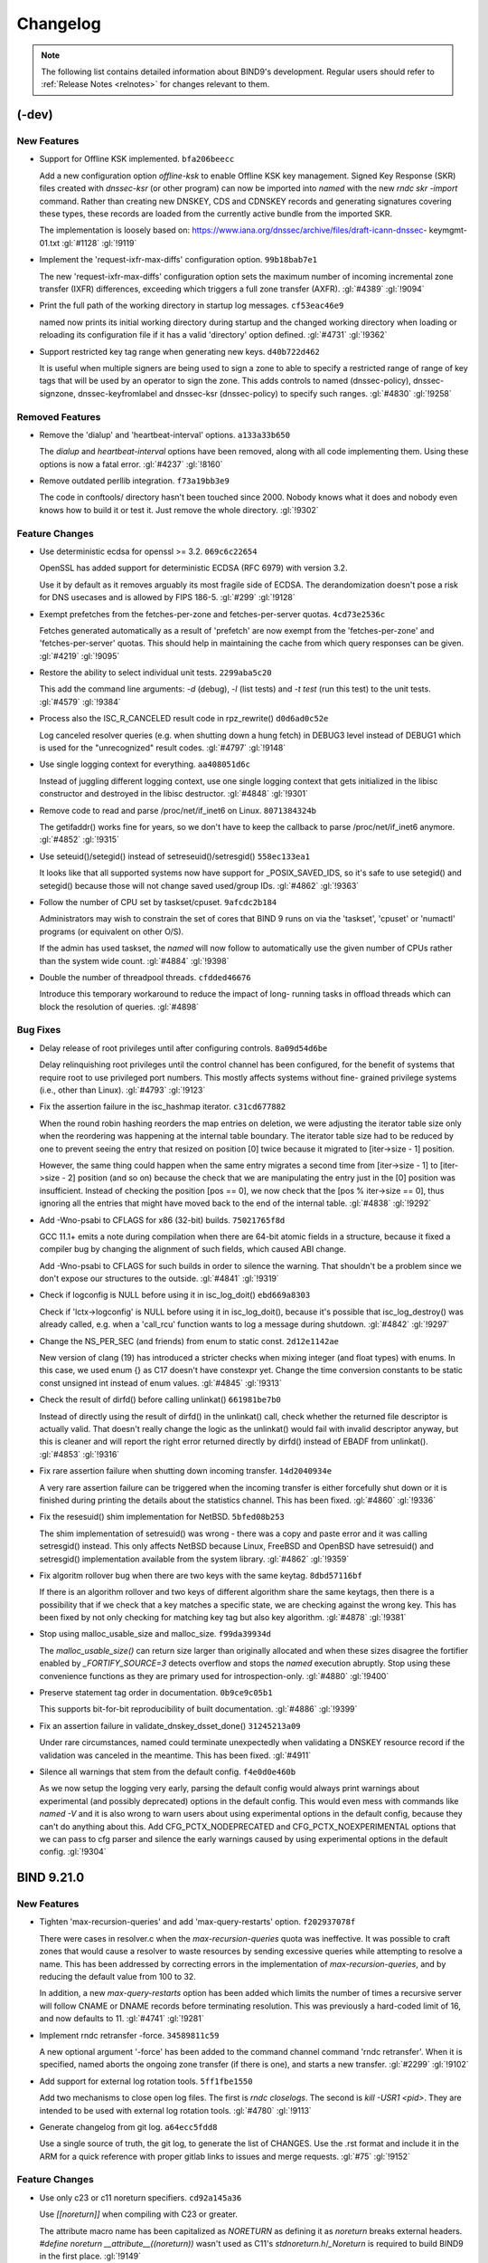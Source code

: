 .. Copyright (C) Internet Systems Consortium, Inc. ("ISC")
..
.. SPDX-License-Identifier: MPL-2.0
..
.. This Source Code Form is subject to the terms of the Mozilla Public
.. License, v. 2.0.  If a copy of the MPL was not distributed with this
.. file, you can obtain one at https://mozilla.org/MPL/2.0/.
..
.. See the COPYRIGHT file distributed with this work for additional
.. information regarding copyright ownership.

.. _changelog:

Changelog
=========

.. note:: The following list contains detailed information about BIND9's
   development. Regular users should refer to :ref:`Release Notes <relnotes>`
   for changes relevant to them.

(-dev)
------

New Features
~~~~~~~~~~~~

- Support for Offline KSK implemented. ``bfa206beecc``

  Add a new configuration option `offline-ksk` to enable Offline KSK key
  management. Signed Key Response (SKR) files created with `dnssec-ksr`
  (or other program) can now be imported into `named` with the new `rndc
  skr -import` command. Rather than creating new DNSKEY, CDS and CDNSKEY
  records and generating signatures covering these types, these records
  are loaded from the currently active bundle from the imported SKR.

  The implementation is loosely based on:
  https://www.iana.org/dnssec/archive/files/draft-icann-dnssec-
  keymgmt-01.txt :gl:`#1128` :gl:`!9119`

- Implement the 'request-ixfr-max-diffs' configuration option.
  ``99b18bab7e1``

  The new 'request-ixfr-max-diffs' configuration option sets the maximum
  number of incoming incremental zone transfer (IXFR) differences,
  exceeding which triggers a full zone transfer (AXFR). :gl:`#4389`
  :gl:`!9094`

- Print the full path of the working directory in startup log messages.
  ``cf53eac46e9``

  named now prints its initial working directory during startup and the
  changed working directory when loading or reloading its configuration
  file if it has a valid 'directory' option defined. :gl:`#4731`
  :gl:`!9362`

- Support restricted key tag range when generating new keys.
  ``d40b722d462``

  It is useful when multiple signers are being used to sign a zone to
  able to specify a restricted range of range of key tags that will be
  used by an operator to sign the zone.  This adds controls to named
  (dnssec-policy), dnssec-signzone, dnssec-keyfromlabel and dnssec-ksr
  (dnssec-policy) to specify such ranges. :gl:`#4830` :gl:`!9258`

Removed Features
~~~~~~~~~~~~~~~~

- Remove the 'dialup' and 'heartbeat-interval' options. ``a133a33b650``

  The `dialup` and `heartbeat-interval` options have been removed, along
  with all code implementing them. Using these options is now a fatal
  error. :gl:`#4237` :gl:`!8160`

- Remove outdated perllib integration. ``f73a19bb3e9``

  The code in conftools/ directory hasn't been touched since 2000.
  Nobody knows what it does and nobody even knows how to build it or
  test it.  Just remove the whole directory. :gl:`!9302`

Feature Changes
~~~~~~~~~~~~~~~

- Use deterministic ecdsa for openssl >= 3.2. ``069c6c22654``

  OpenSSL has added support for deterministic ECDSA (RFC 6979) with
  version 3.2.

  Use it by default as it removes arguably its most fragile side of
  ECDSA. The derandomization doesn't pose a risk for DNS usecases and is
  allowed by FIPS 186-5. :gl:`#299` :gl:`!9128`

- Exempt prefetches from the fetches-per-zone and fetches-per-server
  quotas. ``4cd73e2536c``

  Fetches generated automatically as a result of 'prefetch' are now
  exempt from the 'fetches-per-zone' and 'fetches-per-server' quotas.
  This should help in maintaining the cache from which query responses
  can be given. :gl:`#4219` :gl:`!9095`

- Restore the ability to select individual unit tests. ``2299aba5c20``

  This add the command line arguments: `-d` (debug), `-l` (list tests)
  and `-t test` (run this test) to the unit tests. :gl:`#4579`
  :gl:`!9384`

- Process also the ISC_R_CANCELED result code in rpz_rewrite()
  ``d0d6ad0c52e``

  Log canceled resolver queries (e.g. when shutting down a hung fetch)
  in DEBUG3 level instead of DEBUG1 which is used for the "unrecognized"
  result codes. :gl:`#4797` :gl:`!9148`

- Use single logging context for everything. ``aa408051d6c``

  Instead of juggling different logging context, use one single logging
  context that gets initialized in the libisc constructor and destroyed
  in the libisc destructor. :gl:`#4848` :gl:`!9301`

- Remove code to read and parse /proc/net/if_inet6 on Linux.
  ``8071384324b``

  The getifaddr() works fine for years, so we don't have to keep the
  callback to parse /proc/net/if_inet6 anymore. :gl:`#4852` :gl:`!9315`

- Use seteuid()/setegid() instead of setreseuid()/setresgid()
  ``558ec133ea1``

  It looks like that all supported systems now have support for
  _POSIX_SAVED_IDS, so it's safe to use setegid() and setegid() because
  those will not change saved used/group IDs. :gl:`#4862` :gl:`!9363`

- Follow the number of CPU set by taskset/cpuset. ``9afcdc2b184``

  Administrators may wish to constrain the set of cores that BIND 9 runs
  on via the 'taskset', 'cpuset' or 'numactl' programs (or equivalent on
  other O/S).

  If the admin has used taskset, the `named` will now follow to
  automatically use the given number of CPUs rather than the system wide
  count. :gl:`#4884` :gl:`!9398`

- Double the number of threadpool threads. ``cfdded46676``

  Introduce this temporary workaround to reduce the impact of long-
  running tasks in offload threads which can block the resolution of
  queries. :gl:`#4898`

Bug Fixes
~~~~~~~~~

- Delay release of root privileges until after configuring controls.
  ``8a09d54d6be``

  Delay relinquishing root privileges until the control channel has been
  configured, for the benefit of systems that require root to use
  privileged port numbers.  This mostly affects systems without fine-
  grained privilege systems (i.e., other than Linux). :gl:`#4793`
  :gl:`!9123`

- Fix the assertion failure in the isc_hashmap iterator. ``c31cd677882``

  When the round robin hashing reorders the map entries on deletion, we
  were adjusting the iterator table size only when the reordering was
  happening at the internal table boundary.  The iterator table size had
  to be reduced by one to prevent seeing the entry that resized on
  position [0] twice because it migrated to [iter->size - 1] position.

  However, the same thing could happen when the same entry migrates a
  second time from [iter->size - 1] to [iter->size - 2] position (and so
  on) because the check that we are manipulating the entry just in the
  [0] position was insufficient.  Instead of checking the position [pos
  == 0], we now check that the [pos % iter->size == 0], thus ignoring
  all the entries that might have moved back to the end of the internal
  table. :gl:`#4838` :gl:`!9292`

- Add -Wno-psabi to CFLAGS for x86 (32-bit) builds. ``75021765f8d``

  GCC 11.1+ emits a note during compilation when there are 64-bit atomic
  fields in a structure, because it fixed a compiler bug by changing the
  alignment of such fields, which caused ABI change.

  Add -Wno-psabi to CFLAGS for such builds in order to silence the
  warning. That shouldn't be a problem since we don't expose our
  structures to the outside. :gl:`#4841` :gl:`!9319`

- Check if logconfig is NULL before using it in isc_log_doit()
  ``ebd669a8303``

  Check if 'lctx->logconfig' is NULL before using it in isc_log_doit(),
  because it's possible that isc_log_destroy() was already called, e.g.
  when a 'call_rcu' function wants to log a message during shutdown.
  :gl:`#4842` :gl:`!9297`

- Change the NS_PER_SEC (and friends) from enum to static const.
  ``2d12e1142ae``

  New version of clang (19) has introduced a stricter checks when mixing
  integer (and float types) with enums.  In this case, we used enum {}
  as C17 doesn't have constexpr yet.  Change the time conversion
  constants to be static const unsigned int instead of enum values.
  :gl:`#4845` :gl:`!9313`

- Check the result of dirfd() before calling unlinkat() ``661981be7b0``

  Instead of directly using the result of dirfd() in the unlinkat()
  call, check whether the returned file descriptor is actually valid.
  That doesn't really change the logic as the unlinkat() would fail with
  invalid descriptor anyway, but this is cleaner and will report the
  right error returned directly by dirfd() instead of EBADF from
  unlinkat(). :gl:`#4853` :gl:`!9316`

- Fix rare assertion failure when shutting down incoming transfer.
  ``14d2040934e``

  A very rare assertion failure can be triggered when the incoming
  transfer is either forcefully shut down or it is finished during
  printing the details about the statistics channel.  This has been
  fixed. :gl:`#4860` :gl:`!9336`

- Fix the resesuid() shim implementation for NetBSD. ``5bfed08b253``

  The shim implementation of setresuid() was wrong - there was a copy
  and paste error and it was calling setresgid() instead.  This only
  affects NetBSD because Linux, FreeBSD and OpenBSD have setresuid() and
  setresgid() implementation available from the system library.
  :gl:`#4862` :gl:`!9359`

- Fix algoritm rollover bug when there are two keys with the same
  keytag. ``8dbd57116bf``

  If there is an algorithm rollover and two keys of different algorithm
  share the same keytags, then there is a possibility that if we check
  that a key matches a specific state, we are checking against the wrong
  key. This has been fixed by not only checking for matching key tag but
  also key algorithm. :gl:`#4878` :gl:`!9381`

- Stop using malloc_usable_size and malloc_size. ``f99da39934d``

  The `malloc_usable_size()` can return size larger than originally
  allocated and when these sizes disagree the fortifier enabled by
  `_FORTIFY_SOURCE=3` detects overflow and stops the `named` execution
  abruptly.  Stop using these convenience functions as they are primary
  used for introspection-only. :gl:`#4880` :gl:`!9400`

- Preserve statement tag order in documentation. ``0b9ce9c05b1``

  This supports bit-for-bit reproducibility of built documentation.
  :gl:`#4886` :gl:`!9399`

- Fix an assertion failure in validate_dnskey_dsset_done()
  ``31245213a09``

  Under rare circumstances, named could terminate unexpectedly when
  validating a DNSKEY resource record if the validation was canceled in
  the meantime. This has been fixed. :gl:`#4911`

- Silence all warnings that stem from the default config.
  ``f4e0d0e460b``

  As we now setup the logging very early, parsing the default config
  would always print warnings about experimental (and possibly
  deprecated) options in the default config.  This would even mess with
  commands like `named -V` and it is also wrong to warn users about
  using experimental options in the default config, because they can't
  do anything about this.  Add CFG_PCTX_NODEPRECATED and
  CFG_PCTX_NOEXPERIMENTAL options that we can pass to cfg parser and
  silence the early warnings caused by using experimental options in the
  default config. :gl:`!9304`


BIND 9.21.0
-----------

New Features
~~~~~~~~~~~~

- Tighten 'max-recursion-queries' and add 'max-query-restarts' option.
  ``f202937078f``

  There were cases in resolver.c when the `max-recursion-queries` quota
  was ineffective. It was possible to craft zones that would cause a
  resolver to waste resources by sending excessive queries while
  attempting to resolve a name. This has been addressed by correcting
  errors in the implementation of `max-recursion-queries`, and by
  reducing the default value from 100 to 32.

  In addition, a new `max-query-restarts` option has been added which
  limits the number of times a recursive server will follow CNAME or
  DNAME records before terminating resolution. This was previously a
  hard-coded limit of 16, and now defaults to 11.   :gl:`#4741`
  :gl:`!9281`

- Implement rndc retransfer -force. ``34589811c59``

  A new optional argument '-force' has been added to the command channel
  command 'rndc retransfer'. When it is specified, named aborts the
  ongoing zone transfer (if there is one), and starts a new transfer.
  :gl:`#2299` :gl:`!9102`

- Add support for external log rotation tools. ``5ff1fbe1550``

  Add two mechanisms to close open log files.  The first is `rndc
  closelogs`.  The second is `kill -USR1 <pid>`. They are intended to be
  used with external log rotation tools. :gl:`#4780` :gl:`!9113`

- Generate changelog from git log. ``a64ecc5fdd8``

  Use a single source of truth, the git log, to generate the list of
  CHANGES. Use the .rst format and include it in the ARM for a quick
  reference with proper gitlab links to issues and merge requests.
  :gl:`#75` :gl:`!9152`

Feature Changes
~~~~~~~~~~~~~~~

- Use only c23 or c11 noreturn specifiers. ``cd92a145a36``

  Use `[[noreturn]]` when compiling with C23 or greater.

  The attribute macro name has been capitalized as `NORETURN` as
  defining it as `noreturn` breaks external headers. `#define noreturn
  __attribute__((noreturn))` wasn't used as C11's
  `stdnoreturn.h`/`_Noreturn` is required to build BIND9 in the first
  place. :gl:`!9149`

- Initialize the DST subsystem implicitly. ``7f2513a5aa8``

  Instead of calling dst_lib_init() and dst_lib_destroy() explicitly by
  all the programs, create a separate memory context for the DST
  subsystem and use the library constructor and destructor to initialize
  the DST internals. :gl:`!9254`

- Remove OpenSSL 1.x Engine support. ``b620b7e9118``

  The OpenSSL 1.x Engines support has been deprecated in the OpenSSL 3.x
  and is going to be removed from the upstream OpenSSL.  Remove the
  OpenSSL Engine support from BIND 9 in favor of OpenSSL 3.x Providers.
  :gl:`#4828` :gl:`!9252`

- Fix the rsa exponent to 65537. ``5fafb0e7f7b``

  There isn't a realistic reason to ever use e = 4294967297. Fortunately
  its codepath wasn't reachable to users and can be safetly removed.

  Keep in mind the `dns_key_generate` header comment was outdated. e = 3
  hasn't been used since 2006 so there isn't a reason to panic. The
  toggle was the public exponents between 65537 and 4294967297.
  :gl:`!9133`

- Remove the crc64 implementation. ``9397251eb32``

  CRC-64 has been added for map files. Now that the map file format has
  been removed, there isn't a reason to keep the implementation.
  :gl:`!9135`

- Call rcu_barrier() in the isc_mem_destroy() just once. ``dcee04f70cb``

  The previous work in this area was led by the belief that we might be
  calling call_rcu() from within call_rcu() callbacks.  After carefully
  checking all the current callback, it became evident that this is not
  the case and the problem isn't enough rcu_barrier() calls, but
  something entirely else.

  Call the rcu_barrier() just once as that's enough and the multiple
  rcu_barrier() calls will not hide the real problem anymore, so we can
  find it. :gl:`!9134`

- Require at least OpenSSL 1.1.1. ``96ccd962b72``

  OpenSSL 1.1.1 or better (or equivalent LibreSSL version) is now
  required to compile BIND 9. :gl:`#2806` :gl:`!9110`

- Don't open route socket if we don't need it. ``246d5ccbc9c``

  When automatic-interface-scan is disabled, the route socket was still
  being opened.  Add new API to connect / disconnect from the route
  socket only as needed.

  Additionally, move the block that disables periodic interface rescans
  to a place where it actually have access to the configuration values.
  Previously, the values were being checked before the configuration was
  loaded. :gl:`#4757` :gl:`!9122`

- Clarify that cds_wfcq_dequeue_blocking() doesn't block if empty.
  ``afe406be395``

  :gl:`!9124`

- Allow shorter resolver-query-timeout configuration. ``1661278b343``

  The minimum allowed value of 'resolver-query-timeout' was lowered to
  301 milliseconds instead of the earlier 10000 milliseconds (which is
  the default). As earlier, values less than or equal to 300 are
  converted to seconds before applying the limit. :gl:`#4320`
  :gl:`!9091`

- Replace `#define DNS_GETDB_` with struct of bools. ``020fda92b4b``

  Replace `#define DNS_GETDB_` with struct of bools to make it easier to
  pretty-print the attributes in a debugger. :gl:`#4559` :gl:`!9093`

- Fix data race in clean_finds_at_name. ``0dcc93d87a8``

  Stop updating `find.result_v4` and `find.result_v4` in
  `clean_finds_at_name`. The values are supposed to be
  static. :gl:`#4118` :gl:`!9108`

Bug Fixes
~~~~~~~~~

- Reconfigure catz member zones during named reconfiguration.
  ``acfa5b28f91``

  During a reconfiguration named wasn't reconfiguring catalog zones'
  member zones. This has been fixed. :gl:`#4733`

- Move the dst__openssl_toresult to isc_tls unit. ``9e7cd68d9fe``

  Since the enable_fips_mode() now resides inside the isc_tls unit, BIND
  9 would fail to compile when FIPS mode was enabled as the DST
  subsystem logging functions were missing.

  Move the crypto library logging functions from the openssl_link unit
  to isc_tls unit and enhance it, so it can now be used from both places
  keeping the old dst__openssl_toresult* macros alive. :gl:`!9286`

- Disassociate the SSL object from the cached SSL_SESSION.
  ``1d1bc3a1485``

  When the SSL object was destroyed, it would invalidate all SSL_SESSION
  objects including the cached, but not yet used, TLS session objects.

  Properly disassociate the SSL object from the SSL_SESSION before we
  store it in the TLS session cache, so we can later destroy it without
  invalidating the cached TLS sessions. :gl:`#4834` :gl:`!9271`

- Attach/detach to the listening child socket when accepting TLS.
  ``ee00bddf94f``

  When TLS connection (TLSstream) connection was accepted, the children
  listening socket was not attached to sock->server and thus it could
  have been freed before all the accepted connections were actually
  closed.

  In turn, this would cause us to call isc_tls_free() too soon - causing
  cascade errors in pending SSL_read_ex() in the accepted connections.

  Properly attach and detach the children listening socket when
  accepting and closing the server connections. :gl:`#4833` :gl:`!9270`

- Fix --enable-tracing build on systems without dtrace. ``ced1eb358da``

  Missing file util/dtrace.sh prevented builds on system without dtrace
  utility. This has been corrected.

- Make hypothesis optional for system tests. ``5dd3c416760``

  Ensure that system tests can be executed without Python hypothesis
  package. :gl:`#4831` :gl:`!9265`

- Dig now reports missing query section for opcode QUERY.
  ``7facf967aca``

  Query responses should contain the question section with some
  exceptions.  Dig was not reporting this. :gl:`#4808` :gl:`!9233`

- Fix assertion failure in the glue cache. ``227add4c3eb``

  Fix an assertion failure that could happen as a result of data race
  between free_gluetable() and addglue() on the same headers.
  :gl:`#4691` :gl:`!9126`

- Don't use 'create' flag unnecessarily in findnode() ``a26055f03ec``

  when searching the cache for a node so that we can delete an rdataset,
  it isn't necessary to set the 'create' flag. if the node doesn't exist
  yet, we won't be able to delete anything from it anyway. :gl:`!9158`

- Raise the log level of priming failures. ``6573276bada``

  When a priming query is complete, it's currently logged at level
  ISC_LOG_DEBUG(1), regardless of success or failure. We are now raising
  it to ISC_LOG_NOTICE in the case of failure. [GL #3516] :gl:`#3516`
  :gl:`!9121`

- Fix assertion failure when checking named-checkconf version.
  ``00739e99f67``

  Checking the version of `named-checkconf` would end with assertion
  failure.  This has been fixed. :gl:`#4827` :gl:`!9243`

- Valid TSIG signatures with invalid time cause crash. ``7a705a3ea4e``

  An assertion failure triggers when the TSIG has valid cryptographic
  signature, but the time is invalid. This can happen when the times
  between the primary and secondary servers are not synchronised.
  :gl:`#4811` :gl:`!9234`

- Don't skip the counting if fcount_incr() is called with force==true.
  ``026024a6aed``

  The fcount_incr() was incorrectly skipping the accounting for the
  fetches-per-zone if the force argument was set to true.  We want to
  skip the accounting only when the fetches-per-zone is completely
  disabled, but for individual names we need to do the accounting even
  if we are forcing the result to be success. :gl:`#4786` :gl:`!9115`

- Don't skip the counting if fcount_incr() is called with force==true
  (v2) ``8b70722fcb``

  The fcount_incr() was not increasing counter->count when force was set
  to true, but fcount_decr() would try to decrease the counter leading
  to underflow and assertion failure.  Swap the order of the arguments
  in the condition, so the !force is evaluated after incrementing the
  .count. :gl:`#4846` :gl:`!9298`

- Remove superfluous memset() in isc_nmsocket_init() ``4c363393ff1``

  The tlsstream part of the isc_nmsocket_t gets initialized via
  designater initializer and doesn't need the extra memset() later; just
  remove it. :gl:`!9120`

- Fix PTHREAD_MUTEX_ADAPTIVE_NP and PTHREAD_MUTEX_ERRORCHECK_NP usage.
  ``4efdb8b00a0``

  The PTHREAD_MUTEX_ADAPTIVE_NP and PTHREAD_MUTEX_ERRORCHECK_NP are
  usually not defines, but enum values, so simple preprocessor check
  doesn't work.

  Check for PTHREAD_MUTEX_ADAPTIVE_NP from the autoconf
  AS_COMPILE_IFELSE block and define HAVE_PTHREAD_MUTEX_ADAPTIVE_NP.
  This should enable adaptive mutex on Linux and FreeBSD.

  As PTHREAD_MUTEX_ERRORCHECK actually comes from POSIX and Linux glibc
  does define it when compatibility macros are being set, we can just
  use PTHREAD_MUTEX_ERRORCHECK instead of PTHREAD_MUTEX_ERRORCHECK_NP.
  :gl:`!9111`

- Remove extra newline from yaml output. ``b9cbd3bc767``

  I split this into two commits, one for the actual newline removal, and
  one for issues I found, ruining the yaml output when some errors were
  outputted.

- CID 498025 and CID 498031: Overflowed constant INTEGER_OVERFLOW.
  ``35d93624a56``

  Add INSIST to fail if the multiplication would cause the variables to
  overflow. :gl:`#4798` :gl:`!9131`

- Remove unnecessary operations. ``33f4ee7c36c``

  Decrementing optlen immediately before calling continue is unneccesary
  and inconsistent with the rest of dns_message_pseudosectiontoyaml and
  dns_message_pseudosectiontotext.  Coverity was also reporting an
  impossible false positive overflow of optlen (CID 499061). :gl:`!9130`

- Fix generation of 6to4-self name expansion from IPv4 address.
  ``ea2a5909a56``

  The period between the most significant nibble of the encoded IPv4
  address and the 2.0.0.2.IP6.ARPA suffix was missing resulting in the
  wrong name being checked. Add system test for 6to4-self
  implementation. :gl:`#4766` :gl:`!9099`

- Fix false QNAME minimisation error being reported. ``5857a4d3972``

  Remove the false positive "success resolving" log message when QNAME
  minimisation is in effect and the final result is NXDOMAIN.
  :gl:`#4784` :gl:`!9117`

- Dig +yaml was producing unexpected and/or invalid YAML output.
  ``93d7d221bd9``

  :gl:`#4796` :gl:`!9127`

- SVBC alpn text parsing failed to reject zero length alpn.
  ``0b56763df3f``

  :gl:`#4775` :gl:`!9106`

- Return SERVFAIL for a too long CNAME chain. ``89ab9e948d1``

  When cutting a long CNAME chain, named was returning NOERROR  instead
  of SERVFAIL (alongside with a partial answer). This has been fixed.
  :gl:`#4449` :gl:`!9090`

- Properly calculate the amount of system memory. ``6427d625ea5``

  On 32 bit machines isc_meminfo_totalphys could return an incorrect
  value. :gl:`#4799` :gl:`!9132`

- Update key lifetime and metadata after dnssec-policy reconfig.
  ``d9d882816aa``

  Adjust key state and timing metadata if dnssec-policy key lifetime
  configuration is updated, so that it also affects existing keys.
  :gl:`#4677` :gl:`!9118`


Changes prior to 9.20.0
-----------------------

.. code-block:: none

		--- 9.20.0 released ---

	6404.	[placeholder]

	6403.	[security]	qctx-zversion was not being cleared when it should have
				been leading to an assertion failure if it needed to be
				reused. (CVE-2024-4076) [GL #4507]

	6402.	[security]	A malicious DNS client that sends many queries with a
				SIG(0)-signed message can cause the server to respond
				slowly or not respond at all to other clients. Use the
				offload threadpool for SIG(0) signature verifications,
				add the 'sig0checks-quota' configuration option to
				introduce a quota for SIG(0)-signed queries running in
				parallel and add the 'sig0checks-quota-exempt' option to
				exempt certain clients by their IP/network addresses.
				(CVE-2024-1975) [GL #4480]

	6401.	[security]	An excessively large number of rrtypes per owner can
				slow down database query processing, so a limit has been
				placed on the number of rrtypes that can be stored per
				owner (node) in a cache or zone database. This is
				configured with the new "max-rrtypes-per-name" option,
				and defaults to 100. (CVE-2024-1737)
				[GL #3403] [GL #4548]

	6400.	[security]	Excessively large rdatasets can slow down database
				query processing, so a limit has been placed on the
				number of records that can be stored per rdataset
				in a cache or zone database. This is configured
				with the new "max-records-per-type" option, and
				defaults to 100. (CVE-2024-1737)
				[GL #497] [GL #3405]

	6399.	[security]	Malicious DNS client that sends many queries over
				TCP but never reads responses can cause server to
				respond slowly or not respond at all for other
				clients. (CVE-2024-0760) [GL #4481]

	6398.	[bug]		Fix potential data races in our DoH implementation
				related to HTTP/2 session object management and
				endpoints set object management after reconfiguration.
				We would like to thank Dzintars and Ivo from nic.lv
				for bringing this to our attention. [GL #4473]

	6397.	[placeholder]

	6396.	[func]		Outgoing zone transfers are no longer enabled by
				default. To enable them, an "allow-transfer" ACL
				must be specified. [GL #4728]

	6395.	[bug]		Handle ISC_R_HOSTDOWN and ISC_R_NETDOWN in resolver.c.
				[GL #4736]

	6394.	[bug]		Named's -4 and -6 options now apply to zone primaries,
				also-notify and parental-agents.  Report when a zone
				has these options configured but does not have an IPv4
				or IPv6 address listed respectively. [GL #3472]

	6393.	[func]		Deal with uv_tcp_close_reset() error return codes
				more gracefully. [GL #4708]

	6392.	[bug]		Use a completely new memory context when flushing the
				cache. [GL #2744]

	6391.	[placeholder]

	6390.	[placeholder]

	6389.	[bug]		dnssec-verify and dnssec-signzone could fail if there
				was an obscured DNSKEY RRset at a delegatation.
				[GL #4517]

	6388.	[placeholder]

	6387.	[func]		Added a new statistics variable "recursive high-water"
				that reports the maximum number of simultaneous
				recursive clients BIND has handled while running.
				[GL #4668]

	6386.	[bug]		When shutting down catzs->view could point to freed
				memory. Obtain a reference to the view to prevent this.
				[GL #4502]

	6385.	[func]		Relax SVCB alias mode checks to allow parameters.
				[GL #4704]

	6384.	[bug]		Remove infinite loop when including a directory in a
				zone file. [GL #4357]

	6383.	[bug]		Address an infinite loop in $GENERATE when a negative
				value was converted in nibble mode. [GL #4353]

	6382.	[bug]		Fix RPZ response's SOA record TTL, which was incorrectly
				set to 1 if 'add-soa' is used. [GL #3323]

.. code-block:: none

		--- 9.19.24 released ---

	6381.	[bug]		dns_qp_lookup() could position the iterator at the
				wrong predecessor when searching for names with
				uncommon characters, which are encoded as two-octet
				sequences in QP trie keys. [GL #4702]

	6380.	[func]		Queries and responses now emit distinct dnstap entries
				for DoT and DoH. [GL #4523]

	6379.	[bug]		A QP iterator bug could result in DNSSEC validation
				failing because the wrong NSEC was returned. [GL #4659]

	6378.	[func]		The option to specify the number of UDP dispatches was
				previously removed. An attempt to use the option now
				prints a warning. [GL #1879]

	6377.	[func]		Introduce 'dnssec-ksr', a DNSSEC tool to create
				Key Signing Requests (KSRs) and Signed Key Responses
				(SKRs). [GL #1128]

	6376.	[func]		Allow 'dnssec-keygen' options '-f' and '-k' to be used
				together to create a subset of keys from the DNSSEC
				policy. [GL !8188]

	6375.	[func]		Allow multiple RNDC message to be processed from
				a single TCP read. [GL #4416]

	6374.	[func]		Don't count expired / future RRSIGs in verification
				failure quota. [GL #4586]

	6373.	[func]		Offload the isc_http response processing to worker
				thread. [GL #4680]

	6372.	[func]		Implement signature jitter for dnssec-policy. [GL #4554]

	6371.	[bug]		Access to the trust bytes in the ncache data needed to
				be made thread safe. [GL #4475]

	6370.	[bug]		Wrong source address used for IPv6 notify messages.
				[GL #4669]

.. code-block:: none

		--- 9.19.23 released ---

	6369.	[func]		The 'fixed' value for the 'rrset-order' option has
				been marked and documented as deprecated. [GL #4446]

	6368.	[func]		The 'sortlist' option has been marked and documented
				as deprecated. [GL #4593]

	6367.	[bug]		Since the dns_validator_destroy() function doesn't
				guarantee that it destroys the validator, rename it to
				dns_validator_shutdown() and require explicit
				dns_validator_detach() to follow. Implement an expected
				behavior of the function to release a name associated
				with the validator. [GL #4654]

	6366.	[bug]		An assertion could be triggered in the QPDB cache when
				encountering a delegation below a DNAME. [GL #4652]

	6365.	[placeholder]

	6364.	[protocol]	Add RESOLVER.ARPA to the built in empty zones.
				[GL #4580]

	6363.	[bug]		dig/mdig +ednsflags=<non-zero-value> did not re-enable
				EDNS if it had been disabled. [GL #4641]

	6362.	[bug]		Reduce memory consumption of QP-trie based databases
				by dynamically allocating the nodenames. [GL #4614]

	6361.	[bug]		Some invalid ISO 8601 durations were accepted
				erroneously. [GL #4624]

	6360.	[bug]		Don't return static-stub synthesised NS RRset.
				[GL #4608]

	6359.	[bug]		Fix bug in Depends (keymgr_dep) function. [GL #4552]

.. code-block:: none

		--- 9.19.22 released ---

	6358.	[bug]		Fix validate_dnskey_dsset when KSK is not signing,
				do not skip remainder of DS RRset. [GL #4625]

	6357.	[func]		The QP zone database implementation introduced in
				change #6355 has now been replaced with a version
				based on the multithreaded dns_qpmulti API, which
				is based on RCU and reduces the need for locking.
				The new implementation is called "qpzone". The
				previous "qp" implementation has been renamed
				"qpcache", and can only be used for the cache.
				[GL #4348]

	6356.	[bug]		Attach the loop also in the dns_cache_flush(), so
				the cache pruning still works after the flush.
				[GL #4621]

	6355.	[func]		The red-black tree data structure underlying the
				RBTDB has been replaced with QP-tries.  This is
				expected to improve scalability and reduce
				CPU consumption under load. It is currently known to
				have higher memory consumption than the traditional
				RBTDB; this will be addressed in future releases.

				Nodes in a QP-trie contain the full domain name,
				while nodes in a red-black tree only contain names
				relative to a parent.  Because of this difference,
				zone files dumped with masterfile-style "relative"
				will no longer have multiple different $ORIGIN
				statements throughout the file.

				This version is a minimal adaptation, keeping RBTDB
				code largely unchanged, except as needed to replace
				the underlying data structure. It uses the
				single-thread "dns_qp" interface with locks for
				synchronization. A future version will use the
				multithreaded "dns_qpmulti" interface instead,
				and will be renamed to QPDB.

				The RBT-based version of RBTDB is still in place
				for now, and can be used by specifying "database rbt"
				in a "zone" statement, or by compiling with
				"configure --with-zonedb=rbt --with-cachedb=rbt".
				[GL #4411]

	6354.	[bug]		Change 6035 introduced a regression when chasing DS
				records resulting in an assertion failure. [GL #4612]

	6353.	[bug]		Improve the TTL-based cleaning by removing the expired
				headers from the heap, so they don't block the next
				cleaning round and clean more than a single item for
				each new addition to the RBTDB. [GL #4591]

	6352.	[bug]		Revert change 6319 and decrease lock contention during
				RBTDB tree pruning by not cleaning up nodes recursively
				within a single prune_tree() call. [GL #4596]

	6351.	[protocol]	Support for the RESINFO record type has been added.
				[GL #4413]

	6350.	[bug]		Address use after free in expire_lru_headers. [GL #4495]

	6349.	[placeholder]

	6348.	[bug]		BIND could previously abort when trying to
				establish a connection to a remote server using an
				incorrect 'tls' configuration. That has been
				fixed. Thanks to Tobias Wolter for bringing
				the issue to our attention. [GL #4572]

	6347.	[func]		Disallow stale-answer-client-timeout non-zero values.
				[GL #4447]

	6346.	[bug]		Cleaned up several minor bugs in the RBTDB dbiterator
				implementation. [GL !8741]

	6345.	[bug]		Added missing dns_rdataset_disassociate calls in
				validator.c:findnsec3proofs. [GL #4571]

	6344.	[bug]		Fix case insensitive setting for isc_ht hashtable.
				[GL #4568]

	6343.	[bug]		Fix case insensitive setting for isc_ht hashtable.
				[GL #4568]

	6342.	[placeholder]

	6341.	[bug]		Address use after free in ccmsg_senddone. [GL #4549]

	6340.	[test]		Fix incorrectly reported errors when running tests
				with `make test` on platforms with older pytest.
				[GL #4560]

	6339.	[bug]		The alignas() can't be used on types larger than
				max_align_t; instead add padding into the structures
				where we want avoid false memory sharing. [GL #4187]

	6338.	[func]		Optimize slabheader placement, so the infrastructure
				records are put in the beginning of the slabheader
				linked list. [GL !8675]

	6337.	[bug]		Nsupdate could assert while shutting down. [GL #4529]

	6336.	[func]		Expose the zones with the 'first refresh' flag set in
				statistics channel's "Incoming Zone Transfers" section
				to indicate the zones that are not yet fully ready, and
				their first refresh is pending or is in-progress. Also
				expose the number of such zones in the output of the
				'rndc status' command. [GL #4241]

	6335.	[func]		The 'dnssec-validation yes' option now requires an
				explicitly configured 'trust-anchors' statement (or
				'managed-keys' or 'trusted-keys' statements, both
				deprecated). [GL #4373]

	6334.	[doc]		Improve ARM parental-agents definition. [GL #4531]

	6333.	[bug]		Fix the DNS_GETDB_STALEFIRST flag, which was defined
				incorrectly in lib/ns/query.c. [GL !8683]

	6332.	[bug]		Range-check the arguments to fetch-quota-param.
				[GL #362]

	6331.	[func]		Add HSM support for dnssec-policy. You can now
				configure keys with a key-store that allows you to
				set the directory to store key files and to set a
				PKCS #11 URI string. [GL #1129]

	6330.	[doc]		Update ZSK minimum lifetime documentation in ARM, also
				depends on signing delay. [GL #4510]

	6329.	[func]		Nsupdate can now set the UL EDNS option when sending
				UPDATE requests. [GL #4419]

	6328.	[func]		Add workaround to enforce dynamic linker to pull
				jemalloc earlier than libc to ensure all memory
				allocations are done via jemalloc. [GL #4404]

	6327.	[func]		Expose the TCP client count in statistics channel.
				[GL #4425]

	6326.	[bug]		Changes to "listen-on" statements were ignored on
				reconfiguration unless the port or interface address was
				changed, making it impossible to change a related
				listener transport type. Thanks to Thomas Amgarten.
				[GL #4518] [GL #4528]

	6325.	[func]		The 'tls' block was extended with a new
				'cipher-suites' option that allows setting
				allowed cipher suites for TLSv1.3.
				[GL #3504]

	6324.	[bug]		Fix a possible crash in 'dig +nssearch +nofail' and
				'host -C' commands when one of the name servers returns
				SERVFAIL. [GL #4508]

.. code-block:: none

		--- 9.19.21 released ---

	6323.	[placeholder]

	6322.	[security]	Specific DNS answers could cause a denial-of-service
				condition due to DNS validation taking a long time.
				(CVE-2023-50387) [GL #4424]

				The same code change also addresses another problem:
				preparing NSEC3 closest encloser proofs could exhaust
				available CPU resources. (CVE-2023-50868) [GL #4459]

	6321.	[security]	Change 6315 inadvertently introduced regressions that
				could cause named to crash. [GL #4234]

	6320.	[placeholder]

.. code-block:: none

		--- 9.19.20 released ---

	6319.	[func]		Limit isc_async_run() overhead for RBTDB tree pruning.
				[GL #4383]

	6318.	[placeholder]

	6317.	[security]	Restore DNS64 state when handling a serve-stale timeout.
				(CVE-2023-5679) [GL #4334]

	6316.	[security]	Specific queries could trigger an assertion check with
				nxdomain-redirect enabled. (CVE-2023-5517) [GL #4281]

	6315.	[security]	Speed up parsing of DNS messages with many different
				names. (CVE-2023-4408) [GL #4234]

	6314.	[bug]		Address race conditions in dns_tsigkey_find().
				[GL #4182]

	6313.	[bug]		When dnssec-policy is in effect the DNSKEY's TTLs in
				the zone where not being updated to match the policy.
				This lead to failures when DNSKEYs where updated as the
				TTLs mismatched. [GL #4466]

	6312.	[bug]		Conversion from NSEC3 signed to NSEC signed could
				temporarily put the zone into a state where it was
				treated as unsigned until the NSEC chain was built.
				Additionally conversion from one set of NSEC3 parameters
				to another could also temporarily put the zone into a
				state where it was treated as unsigned until the new
				NSEC3 chain was built. [GL #1794] [GL #4495]

	6311.	[func]		Zone content checks are now disabled by default
				when running named-compilezone. named-checkzone
				can still be used for checking zone integrity,
				or the former checks in named-compilezone can be
				re-enabled by using "named-compilezone -i full
				-k fail -n fail -r warn -m warn -M warn -S warn
				-T warn -W warn -C check-svcb:fail". [GL #4364]

	6310.	[bug]		Memory leak in zone.c:sign_zone. When named signed a
				zone it could leak dst_keys due to a misplaced
				'continue'. [GL #4488]

	6309.	[bug]		Changing a zone's primaries while a refresh was in
				progress could trigger an assertion. [GL #4310]

	6308.	[bug]		Prevent crashes caused by the zone journal getting
				destroyed before all changes from an incoming IXFR are
				written to it. [GL #4496]

	6307.	[bug]		Obtain a client->handle reference when calling
				async_restart. [GL #4439]

	6306.	[func]		Log more details about the cause of "not exact" errors.
				[GL #4500]

	6305.	[placeholder]

	6304.	[bug]		The wrong time was being used to determine what RRSIGs
				where to be generated when dnssec-policy was in use.
				[GL #4494]

	6303.	[bug]		Dig failed to correctly process a SIGINT received while
				waiting for a TCP connection to complete. [GL #4138]

	6302.	[func]		The "trust-anchor-telemetry" statement is no longer
				marked as experimental. This silences a relevant log
				message that was emitted even when the feature was
				explicitly disabled. [GL #4497]

	6301.	[bug]		Fix data races with atomic members of the xfrin
				structure in xfrin_start() and xfrin_send_request()
				functions. [GL #4493]

	6300.	[bug]		Fix statistics export to use full 64 bit signed numbers
				instead of truncating values to unsigned 32 bits.
				[GL #4467]

	6299.	[port]		NetBSD has added 'hmac' to libc which collides with our
				use of 'hmac'. [GL #4478]

	6298.	[bug]		Fix dns_qp_lookup bugs related to the iterator.
				[GL !8558]

.. code-block:: none

		--- 9.19.19 released ---

	6297.	[bug]		Improve LRU cleaning behaviour. [GL #4448]

	6296.	[func]		The "resolver-nonbackoff-tries" and
				"resolver-retry-interval" options have been removed;
				Using them is now a fatal error. [GL #4405]

	6295.	[bug]		Fix an assertion failure which could occur during
				shutdown when DNSSEC validation was running. [GL #4462]

	6294.	[bug]		BIND might sometimes crash after startup or
				re-configuration when one 'tls' entry is used multiple
				times to connect to remote servers due to initialisation
				attempts from contexts of multiple threads. That has
				been fixed. [GL #4464]

	6293.	[func]		Initial support for accepting the PROXYv2 protocol in
				all currently implemented DNS transports in BIND and
				complementary support for sending it in dig are included
				into this release. [GL #4388]

	6292.	[func]		Lower the maximum number of allowed NSEC3 iterations,
				from 150 to 50. DNSSEC responses with a higher
				iteration count are treated as insecure. For signing
				with dnssec-policy, iterations must be set to zero.
				[GL #4363]

	6291.	[bug]		SIGTERM failed to properly stop multiple outstanding
				lookup in dig. [GL #4457]

	6290.	[bug]		Dig +yaml will now report "no servers could be reached"
				also for UDP setup failure when no other servers or
				tries are left. [GL #1229]

	6289.	[test]		Remove legacy system test runner in favor of pytest.
				[GL #4251]

	6288.	[func]		Refactor the isc_mem overmem handling to always use
				isc_mem_isovermem and remove the water callback.
				[GL #4451]

	6287.	[bug]		Recognize escapes when reading the public key from file.
				[GL !8502]

	6286.	[bug]		Dig +yaml will now report "no servers could be reached"
				on TCP connection failure as well as for UDP timeouts.
				[GL #4396]

	6285.	[func]		Remove AES-based DNS cookies. [GL #4421]

	6284.	[bug]		Fix a catz db update notification callback registration
				logic error, which could cause an assertion failure when
				receiving an AXFR update for a catalog zone while the
				previous update process of the catalog zone was already
				running. [GL #4418]

	6283.	[bug]		Fix a data race in isc_hashmap by using atomics for the
				iterators number. [GL !8474]

	6282.	[func]		Deprecate AES-based DNS cookies. [GL #4421]

	6281.	[bug]		Fix a data race in dns_tsigkeyring_dump(). [GL #4328]

.. code-block:: none

		--- 9.19.18 released ---

	6280.	[bug]		Fix missing newlines in the output of "rndc nta -dump".
				[GL !8454]

	6279.	[func]		Use QNAME minimization when fetching nameserver
				addresses. [GL #4209]

	6278.	[bug]		The call to isc_mem_setwater() was incorrectly
				removed from dns_cache_setcachesize(), causing
				cache overmem conditions not to be detected. [GL #4340]

	6277.	[bug]		Take into account local authoritative zones when
				falling back to serve-stale. [GL #4355]

	6276.	[cleanup]	Remove both lock-file configuration option and the
				-X argument to named. [GL #4391]

	6275.	[bug]		Fix assertion failure when using lock-file configuration
				option together -X argument to named. [GL #4386]

	6274.	[bug]		The 'lock-file' file was being removed when it
				shouldn't have been making it ineffective if named was
				started 3 or more times. [GL #4387]

	6273.	[bug]		Don't reuse the existing TCP streams in dns_xfrin, so
				parallel TCP transfers works again. [GL #4379]

	6272.	[func]		Enable systemd units support with the 'notify-reload'
				service type by settng the MONOTONIC_USEC field when
				sending an sd_notify() message to the service manager
				to notify it about reloading the service. Note that the
				'NotifyAccess=all' option is required in the systemd
				unit file's '[Service]' section. [GL #4377]

	6271.	[bug]		Fix a shutdown race in dns__catz_update_cb(). [GL #4381]

	6270.	[bug]		Handle an assertion when the primary server returned
				NOTIMP to IXFR or FORMERR to EDNS to SOA/IXFR/AXFR
				request when transfering a zone. [GL #4372]

	6269.	[maint]		B.ROOT-SERVERS.NET addresses are now 170.247.170.2 and
				2801:1b8:10::b. [GL #4101]

	6268.	[func]		Offload the IXFR and AXFR processing to unblock
				the networking threads. [GL #4367]

	6267.	[func]		The timeouts for resending zone refresh queries over UDP
				were lowered to enable named to more quickly determine
				that a primary is down. [GL #4260]

	6266.	[func]		The zone option 'inline-signing' is ignored from now
				on iff there is no 'dnssec-policy' configured for the
				corresponding zone. [GL #4349]

	6265.	[bug]		Don't schedule resign operations on the raw version
				of an inline-signing zone. [GL #4350]

	6264.	[func]		Use atomics to handle some ADB entry members
				to reduce ADB locking contention. [GL #4326]

	6263.	[func]		Convert the RPZ summary database to use a QP trie
				instead of an RBT. [GL !8352]

	6262.	[bug]		Duplicate control sockets didn't generate a
				configuration failure leading to hard to diagnose
				rndc connection errors.  These are now caught by
				named-checkconf and named. [GL #4253]

	6261.	[bug]		Fix a possible assertion failure on an error path in
				resolver.c:fctx_query(), when using an uninitialized
				link. [GL #4331]

	6260.	[func]		Added options to the QP trie that will be needed
				when it is used as a zone or cache database: backward
				iteration, and retrieval of DNSSEC predecessor
				nodes and node chains. [GL !8338]

	6259.	[placeholder]

	6258.	[func]		Use explictly created external memory pools for
				dns_message in the ns_client and dns_resolver.
				[GL #4325]

	6257.	[func]		Expose the "Refresh SOA" query state (before the XFR)
				in the incoming zone transfers section of the
				statistics channel and show the local and remote
				addresses for that query. Also Improve the
				"Duration (s)" field to show the duration of the
				"Pending" and "Refresh SOA" states too, before the
				actual transfer starts. [GL !8305]

	6256.	[func]		Expose the SOA query transport type (used before/during
				XFR) in the incoming zone transfers section of the
				statistics channel. [GL !8240]

	6255.	[func]		Expose data about incoming zone transfers in progress
				using statistics channel. [GL #3883]

	6254.	[cleanup]	Add semantic patch to do an explicit cast from char
				to unsigned char in ctype.h class of functions.
				[GL #4327]

	6253.	[cleanup]	Remove the support for control channel over Unix
				Domain Sockets. [GL #4311]

	6252.	[test]		Python system tests have to be executed by invoking
				pytest directly. Executing them with the legacy test
				runner is no longer supported. [GL #4250]

	6251.	[bug]		Interating a hashmap could return the same element
				twice. [GL #3422]

	6250.	[bug]		The wrong covered value was being set by
				dns_ncache_current for RRSIG records in the returned
				rdataset structure. This resulted in TYPE0 being
				reported as the covered value of the RRSIG when dumping
				the cache contents. [GL #4314]

	6249.	[cleanup]	Reduce the number of reserved UDP dispatches
				to the number of loops, replace the round-robin
				mechanism in dns_dispatchset_t with dispatches
				pinned to loops, and use lock-free hash tables
				for looking up query IDs and active TCP
				connections. [GL !8304]

	6248.	[func]		Add an option "resolver-use-dns64", which enables
				application of DNS64 rules to server addresses
				when sending recursive queries. This allows
				resolution to be performed via NAT64. [GL #608]

	6247.	[func]		Implement incremental hashing in both isc_siphash
				and isc_hash units. [GL #4306]

.. code-block:: none

		--- 9.19.17 released ---

	6246.	[placeholder]

	6245.	[security]	Limit the amount of recursion that can be performed
				by isccc_cc_fromwire. (CVE-2023-3341) [GL #4152]

	6244.	[bug]		Adjust log levels on malformed messages to NOTICE when
				transferring in a zone. [GL #4290]

	6243.	[bug]		Restore the call order of dns_validator_destroy and
				fetchctx_detach to prevent use after free. [GL #4214]

	6242.	[func]		Ignore jemalloc versions before 4.0.0 as we now
				need explicit memory arenas and tcache support.
				[GL #4296]

	6241.	[placeholder]

	6240.	[bug]		Use dedicated per-worker thread jemalloc memory
				arenas for send buffers allocation to reduce memory
				consumption and avoid lock contention. [GL #4038]

	6239.	[func]		Deprecate the 'dnssec-must-be-secure' option.
				[GL #3700]

	6238.	[cleanup]	Refactor several objects relying on dns_rbt trees
				to instead of dns_nametree, a wrapper around dns_qp.
				[GL !8213]

	6237.	[bug]		Address memory leaks due to not clearing OpenSSL error
				stack. [GL #4159]

	6236.	[func]		Add isc_mem_cget() and isc_mem_cput() calloc-like
				functions that take nmemb and size, do checked
				multiplication and zero the memory before returning
				it to the user.  Replace isc_mem_getx(..., ISC_MEM_ZERO)
				with isc_mem_cget(...) usage. [GL !8237]

	6235.	[doc]		Clarify BIND 9 time formats. [GL #4266]

	6234.	[bug]		Restore stale-refresh-time value after flushing the
				cache. [GL #4278]

	6233.	[func]		Extend client side support for the EDNS EXPIRE option
				to IXFR and AXFR query types. [GL #4170]

	6232.	[bug]		Following the introduction of krb5-subdomain-self-rhs
				and ms-subdomain-self-rhs update rules, removal of
				nonexistent PTR and SRV records via UPDATE could fail.
				[GL #4280]

	6231.	[func]		Make nsupdate honor -v for SOA requests only if the
				server is specified. [GL #1181]

	6230.	[bug]		Prevent an unnecessary query restart if a synthesized
				CNAME target points to the CNAME owner. [GL #3835]

	6229.	[func]		Add basic USDT framework for adding static
				tracing points. [GL #4041]

	6228.	[func]		Limit the number of inactive network manager handles
				and uvreq objects that we keep around for reusing
				later. [GL #4265]

	6227.	[bug]		Check the statistics-channel HTTP Content-length
				to prevent negative or overflowing values from
				causing a crash. [GL #4125]

	6226.	[bug]		Attach dispatchmgr in the dns_view object to prevent
				use-after-free when shutting down. [GL #4228]

	6225.	[func]		Convert dns_nta, dns_forward and dns_keytable units
				to use QP trie instead of an RBT. [GL !7811]

	6224.	[bug]		Check the If-Modified-Since value length to prevent
				out-of-bounds write. [GL #4124]

	6223.	[func]		Make -E engine option for OpenSSL Engine API use only.
				OpenSSL Provider API will now require engine to not be
				set. [GL #8153]

	6222.	[func]		Fixes to provider/engine based ECDSA key handling.
				[GL !8152]

.. code-block:: none

		--- 9.19.16 released ---

	6221.	[cleanup]	Refactor dns_rdataset internals, move rdatasetheader
				declarations out of rbtdb.c so they can be used by other
				databases in the future, and split the zone and cache
				functions from rbtdb.c into separate modules. [GL !7873]

	6220.	[func]		Deprecate the 'dialup' and 'heartbeat-interval'
				options. [GL #3700]

	6219.	[bug]		Ignore 'max-zone-ttl' on 'dnssec-policy insecure'.
				[GL #4032]

	6218.	[func]		Add inline-signing to dnssec-policy. [GL #3677]

	6217.	[func]		The dns_badcache unit was refactored to use cds_lfht
				instead of hand-crafted locked hashtable. [GL #4223]

	6216.	[bug]		Pin dns_request events to the originating loop
				to serialize access to the data. [GL #4086]

	6215.	[protocol]	Return REFUSED to GSS-API TKEY requests if GSS-API
				support is not configured. [GL #4225]

	6214.	[bug]		Fix the memory leak in for struct stub_glue_request
				allocated in stub_request_nameserver_address() but not
				freed in stub_glue_response(). [GL #4227]

	6213.	[bug]		Mark a primary server as temporarily unreachable if the
				TCP connection attempt times out. [GL #4215]

	6212.	[placeholder]

	6211.	[func]		Remove 'auto-dnssec'. This obsoletes the configuration
				options 'dnskey-sig-validity', 'dnssec-dnskey-kskonly',
				'dnssec-update-mode', 'sig-validity-interval', and
				'update-check-ksk'. [GL #3672]

	6210.	[func]		Don't add signing records for DNSKEY added with dynamic
				update. The dynamic update DNSSEC management feature was
				removed with GL #3686. [GL !8070]

	6209.	[func]		Reduce query-response latency by making recursive
				queries (CNAME, DNAME, NSEC) asynchronous instead
				of directly calling the respective functions. [GL #4185]

	6208.	[func]		Return BADCOOKIE for out-of-date or otherwise bad, well
				formed DNS SERVER COOKIES. [GL #4194]

.. code-block:: none

		--- 9.19.15 released ---

	6207.	[cleanup]	The code implementing TSIG/TKEY support has been cleaned
				up and refactored for improved robustness, readability,
				and consistency with other code modules. [GL !7828]

	6206.	[bug]		Add shutdown checks in dns_catz_dbupdate_callback() to
				avoid a race with dns_catz_shutdown_catzs(). [GL #4171]

	6205.	[bug]		Restore support to read legacy HMAC-MD5 K file pairs.
				[GL #4154]

	6204.	[bug]		Use NS records for relaxed QNAME-minimization mode.
				This reduces the number of queries named makes when
				resolving, as it allows the non-existence of NS RRsets
				at non-referral nodes to be cached in addition to the
				referrals that are normally cached. [GL #3325]

	6203.	[cleanup]	Ensure that the size calculation does not overflow
				when allocating memory for an array.
				[GL #4120] [GL #4121] [GL #4122]

	6202.	[func]		Use per-loop memory contexts for dns_resolver
				objects. [GL !8015]

	6201.	[bug]		The free_all_cpu_call_rcu_data() call at the end
				of isc_loopmgr_run() was causing ~200 ms extra
				latency. [GL #4163]

	6200.	[placeholder]

	6199.	[bug]		Improve HTTP Connection: header protocol conformance
				in the statistics channel. [GL #4126]

	6198.	[func]		Remove the holes in the isc_result_t enum to compact
				the isc_result tables. [GL #4149]

	6197.	[bug]		Fix a data race between the dns_zone and dns_catz
				modules when registering/unregistering a database
				update notification callback for a catalog zone.
				[GL #4132]

	6196.	[cleanup]	Report "permission denied" instead of "unexpected error"
				when trying to update a zone file on a read-only file
				system. Thanks to Midnight Veil. [GL #4134]

	6195.	[bug]		Use rcu to reference view->adb. [GL #4021]

	6194.	[func]		Change function 'find_zone_keys()' to look for signing
				keys by looking for key files instead of a DNSKEY
				RRset lookup. [GL #4141]

	6193.	[bug]		Fix a catz db update notification callback registration
				logic error, which could crash named when receiving an
				AXFR update for a catalog zone while the previous update
				process of the catalog zone was already running.
				[GL #4136]

.. code-block:: none

		--- 9.19.14 released ---

	6192.	[placeholder]

	6191.	[placeholder]

	6190.	[security]	Improve the overmem cleaning process to prevent the
				cache going over the configured limit. (CVE-2023-2828)
				[GL #4055]

	6189.	[bug]		Fix an extra dns_validator deatch when encountering
				deadling which would lead to assertion failure.
				[GL #4115]

	6188.	[performance]	Reduce memory consumption by allocating properly
				sized send buffers for stream-based transports.
				[GL #4038]

	6187.	[bug]		Address view shutdown INSIST when accessing the
				zonetable. [GL #4093]

	6186.	[bug]		Fix a 'clients-per-query' miscalculation bug. When the
				'stale-answer-enable' options was enabled and the
				'stale-answer-client-timeout' option was enabled and
				larger than 0, named was taking two places from the
				'clients-per-query' limit for each client and was
				failing to gradually auto-tune its value, as configured.
				[GL #4074]

	6185.	[func]		Add "ClientQuota" statistics channel counter, which
				indicates the number of the resolver's spilled queries
				due to reaching the clients per query quota. [GL !7978]

	6184.	[func]		Special-case code that was added to allow GSS-TSIG
				to work around bugs in the Windows 2000 version of
				Active Directory has been removed. The 'nsupdate -o'
				option and 'oldgsstsig' command have been
				deprecated, and are now treated as synonyms for
				'nsupdate -g' and 'gsstsig' respectively. [GL #4012]

	6183.	[bug]		Fix a serve-stale bug where a delegation from cache
				could be returned to the client. [GL #3950]

	6182.	[cleanup]	Remove configure checks for epoll, kqueue and
				/dev/poll. [GL #4098]

	6181.	[placeholder]

	6180.	[bug]		The session key object could be incorrectly added
				to multiple different views' keyrings. [GL #4079]

	6179.	[bug]		Fix an interfacemgr use-after-free error in
				zoneconf.c:isself(). [GL #3765]

	6178.	[func]		Add support for the multi-signer model 2 (RFC 8901) when
				using inline-signing. [GL #2710]

	6177.	[placeholder]

	6176.	[test]		Add support for using pytest & pytest-xdist to
				execute the system test suite. [GL #3978]

	6175.	[test]		Fix the `upforwd` system test to be more reliable,

	6174.	[placeholder]

	6173.	[bug]		Properly process extra "nameserver" lines in
				resolv.conf otherwise the next line is not properly
				processed. [GL #4066]

	6172.	[cleanup]	Refactor the loop manager and qp-trie code to remove
				isc_qsbr and use liburcu instead. [GL #3936]

	6171.	[cleanup]	Remove the stack implementation added in change 6108:
				we are using the liburcu concurrent data structures
				instead. [GL !7920]

	6170.	[func]		The 'rndc -t' option allows a timeout to be set in
				seconds, so that commands that take a long time to
				complete (e.g., reloading a very large configuration)
				can be given time to do so. The default is 60
				seconds. [GL #4046]

	6169.	[bug]		named could crash when deleting inline-signing zones
				with "rndc delzone". [GL #4054]

	6168.	[func]		Refactor the glue cache to store list of the GLUE
				directly in the rdatasetheader instead of keeping
				it in the hashtable indexed by the node pointer.
				[GL #4045]

	6167.	[func]		Add 'cdnskey' configuration option. [GL #4050]

	6166.	[func]		Retry without DNS COOKIE on FORMERR if it appears that
				the FORMERR was due to the presence of a DNS COOKIE
				option. [GL #4049]

	6165.	[bug]		Fix a logic error in dighost.c which could call the
				dighost_shutdown() callback twice and cause problems
				if the callback function was not idempotent. [GL #4039]

.. code-block:: none

		--- 9.19.13 released ---

	6164.	[bug]		Set the rndc idle read timeout back to 60 seconds,
				from the netmgr default of 30 seconds, in order to
				match the behavior of 9.16 and earlier. [GL #4046]

	6163.	[func]		Add option to dnstap-read to use timestamps in
				milliseconds (thanks to Oliver Ford). [GL #2360]

	6162.	[placeholder]

	6161.	[bug]		Fix log file rotation when using absolute path as
				file. [GL #3991]

	6160.	[bug]		'delv +ns' could print duplicate output. [GL #4020]

	6159.	[bug]		Fix use-after-free bug in TCP accept connection
				failure. [GL #4018]

	6158.	[func]		Add ISC_LIST_FOREACH() and ISC_LIST_FOREACH_SAFE()
				to walk the ISC_LIST() in a unified manner and use
				the safe macro to fix the potential UAF when shutting
				down the isc_httpd. [GL #4031]

	6157.	[bug]		When removing delegations in an OPTOUT range
				empty-non-terminal NSEC3 records generated by
				those delegations were not removed. [GL #4027]

	6156.	[bug]		Reimplement the maximum and idle timeouts for incoming
				zone tranfers. [GL #4004]

	6155.	[bug]		Treat ISC_R_INVALIDPROTO as a networking error
				in the dispatch code to avoid retrying with the
				same server. [GL #4005]

	6154.	[func]		Add spinlock implementation.  The spinlock is much
				smaller (8 bytes) than pthread_mutex (40 bytes), so
				it can be easily embedded into objects for more
				fine-grained locking (per-object vs per-bucket).

				On the other hand, the spinlock is unsuitable for
				situations where the lock might be held for a long
				time as it keeps the waiting threads in a spinning
				busy loop. [GL #3977]

	6153.	[bug]		Fix the streaming protocols (TCP, TLS) shutdown
				sequence. [GL #4011]

	6152.	[bug]		In dispatch, honour the configured source-port
				selection when UDP connection fails with address
				in use error.

				Also treat ISC_R_NOPERM same as ISC_R_ADDRINUSE.
				[GL #3986]

	6151.	[bug]		When the same ``notify-source`` address and port number
				was configured for multiple destinations and zones, an
				unresponsive server could tie up the socket until it
				timed out; in the meantime, NOTIFY messages for other
				servers silently failed.``named`` will now retry these
				failing messages over TCP.  NOTIFY failures are now
				logged at level INFO. [GL #4001] [GL #4002]

	6150.	[bug]		If the zones have active upstream forwards, the
				shutting down the server might cause assertion
				failures as the forward were all canceled from
				the main loop instead from the loops associated
				with the zone. [GL #4015]

	6149.	[test]		As a workaround, include an OpenSSL header file before
				including cmocka.h in the unit tests, because OpenSSL
				3.1.0 uses __attribute__(malloc), conflicting with a
				redefined malloc in cmocka.h. [GL #4000]

	6148.	[bug]		Fix a use-after-free bug in dns_xfrin_create().
				[GL !7832]

	6147.	[performance]	Fix the TCP server parent quota use. [GL #3985]

.. code-block:: none

		--- 9.19.12 released ---

	6146.	[performance]	Replace the zone table red-black tree and associated
				locking with a lock-free qp-trie. [GL !7582]

	6145.	[bug]		Fix a possible use-after-free bug in the
				dns__catz_done_cb() function. [GL #3997]

	6144.	[bug]		A reference counting problem (double detach) might
				occur when shutting down zone transfer early after
				switching the dns_xfrin to use dns_dispatch API.
				[GL #3984]

	6143.	[bug]		A reference counting problem on the error path in
				the xfrin_connect_done() might cause an assertion
				failure on shutdown.  [GL #3989]

	6142.	[bug]		Reduce the number of dns_dnssec_verify calls made
				determining if revoked keys needs to be removed from
				the trust anchors. [GL #3981]

	6141.	[bug]		Fix several issues in nsupdate timeout handling and
				update the -t option's documentation. [GL #3674]

	6140.	[func]		Implement automatic parental-agents ('checkds yes').
				[GL #3901]

	6139.	[func]		Add isc_histo_t general-purpose log-linear histograms,
				and use them for message size statistics. [GL !7696]

	6138.	[doc]		Fix the DF-flag documentation on the outgoing
				UDP packets. [GL #3710]

	6137.	[cleanup]	Remove the trampoline jump when spawning threads.
				[GL !7293]

	6136.	[cleanup]	Remove the isc_fsaccess API in favor of creating
				temporary file first and atomically replace the key
				with non-truncated content. [GL #3982]

	6135.	[cleanup]	Change isc_stdtime_get(&t) to t = isc_stdtime_now().
				[GL !7757]

	6134.	[bug]		Fix a crash when dig or host receive a signal.
				[GL #3970]

	6133.	[cleanup]	Refactor the isc_job_run() to not make any allocations
				by embedding isc_job_t into callback argument, and
				running it directly.  As a side-effect, isc_async_run
				and isc_job_run now executes jobs in the natural order.

				Use the new improved API to execute connect, read and
				send callbacks from netmgr in more straightforward
				manner, speeding up the networking. [GL #3961]

	6132.	[doc]		Remove a dead link in the DNSSEC guide. [GL #3967]

	6131.	[test]		Add a minimal test-only library to allow testing
				of the DNSRPS API without FastRPZ installed.
				Thanks to Farsight Securty. [GL !7693]

	6130.	[func]		The new "delv +ns" option activates name server mode,
				in which delv sets up an internal recursive
				resolver and uses that, rather than an external
				server, to look up the requested data. All messages
				sent and received during the resolution and
				validation process are logged. This can be used in
				place of "dig +trace"; it more accurately
				replicates the behavior of named when resolving
				a query. [GL #3842]

	6129.	[cleanup]	Value stored to 'source' during its initialization is
				never read. [GL #3965]

	6128.	[bug]		Fix an omission in an earlier commit to avoid a race
				between the 'dns__catz_update_cb()' and
				'dns_catz_dbupdate_callback()' functions. [GL #3968]

	6127.	[cleanup]	Refactor network manager netievent callbacks to
				use isc_job_run()/isc_async_run(). [GL #3964]

	6126.	[func]		Remove zone type "delegation-only" and the
				"delegation-only" and "root-delegation-only"
				options. [GL #3953]

	6125.	[bug]		Hold a catz reference while the update process is
				running, so that the catalog zone is not destroyed
				during shutdown until the update process is finished or
				properly canceled by the activated 'shuttingdown' flag.
				[GL #3955]

	6124.	[bug]		When changing from a NSEC3 capable DNSSEC algorithm to
				an NSEC3 incapable DNSSEC algorithm using KASP the zone
				could sometimes be incompletely signed. [GL #3937]

	6123.	[placeholder]

	6122.	[func]		BIND now requires liburcu for lock-free data structures
				and concurrent safe memory reclamation. It replaces the
				home-grown lock-free linked list and QSBR machinery
				added in changes 6108 and 6109.  [GL #3935]

	6121.	[cleanup]	Remove support for TKEY Mode 2 (Diffie-Hellman Exchanged
				Keying). [GL #3905]

.. code-block:: none

		--- 9.19.11 released ---

	6120.	[bug]		Use two pairs of dns_db_t and dns_dbversion_t in a
				catalog zone structure to avoid a race between the
				dns__catz_update_cb() and dns_catz_dbupdate_callback()
				functions. [GL #3907]

	6119.	[bug]		Make sure to revert the reconfigured zones to the
				previous version of the view, when the new view
				reconfiguration fails during the configuration of
				one of the configured zones. [GL #3911]

	6118.	[func]		Add 'cds-digest-types' configuration option. Also allow
				dnssec-signzone to create multple CDS records.
				[GL #3837]

	6117.	[func]		Add a qp-trie data structure. This is a foundation for
				our plan to replace, in stages, BIND's red-black tree.
				The qp-trie has lock-free multithreaded reads, using
				QSBR for safe memory reclamation. [GL !7130]

	6116.	[placeholder]

	6115.	[bug]		Unregister db update notify callback before detaching
				from the previous db inside the catz update notify
				callback. [GL #3777]

	6114.	[func]		Run the catalog zone update process on the offload
				threads. [GL #3881]

	6113.	[func]		Add shutdown signaling for catalog zones. [GL !7571]

	6112.	[func]		Add reference count tracing for dns_catz_zone_t and
				dns_catz_zones_t. [GL !7570]

	6111.	[cleanup]	Move irs_resconf into libdns, and remove the
				now empty libirs. [GL !7463]

	6110.	[cleanup]	Refactor the dns_xfrin module to use dns_dispatch
				to set up TCP connections and send and receive
				messages. [GL #3886]

	6109.	[func]		Infrastructure for QSBR, asynchronous safe memory
				reclamation for lock-free data structures. [GL !7471]

	6108.	[func]		Support for simple lock-free singly-linked stacks.
				[GL !7470]

	6107.	[cleanup]	Remove the dns_sdb API and rewrite the named
				builtin databases to implement dns_db directly.
				[GL #3882]

	6106.	[cleanup]	Move bind9_getaddresses() to isc_getaddresses()
				and remove the now empty libbind9. [GL !7462]

	6105.	[bug]		Detach 'rpzs' and 'catzs' from the previous view in
				configure_rpz() and configure_catz(), respectively,
				just after attaching it to the new view. [GL #3880]

	6104.	[cleanup]	Move libbind9's configuration checking code into
				libisccfg alongside the other configuration code.
				[GL !7461]

	6103.	[func]		All uses of the isc_task and isc_event APIs have
				been refactored to use isc_loop instead, and the
				original APIs have been removed. [GL #3797]

	6102.	[cleanup]	Several nugatory headers have been removed from libisc.
				[GL !7464]

	6101.	[port]		Clarify the portability dodge needed for `strerror_r()`
				[GL !7465]

	6100.	[cleanup]	Deprecate <isc/deprecated.h>, because obsolete
				functions are now deleted instead of marked with
				an attribute. [GL !7466]

	6099.	[performance]	Change the internal read-write lock to modified C-RW-WP
				algorithm that is more reader-writer fair and has better
				performance for our workloads. [GL #1609]

	6098.	[test]		Don't test HMAC-MD5 when not supported by libcrypto.
				[GL #3871]

	6097.	[port]		Improve support for yield / pause instructions in spin
				loops on AArch64 platforms. [GL !7469]

	6096.	[bug]		Fix RPZ reference counting error on shutdown in
				dns__rpz_timer_cb(). [GL #3866]

	6095.	[test]		Test various 'islands of trust' configurations when
				using managed keys. [GL #3662]

	6094.	[bug]		Building against (or running with) libuv versions
				1.35.0 and 1.36.0 is now a fatal error.  The rules for
				mixing and matching compile-time and run-time libuv
				versions have been tightened for libuv versions between
				1.35.0 and 1.40.0. [GL #3840]

	6093.	[performance]	Reduce the size of each rdataset header object
				by 16 bytes. [GL !7505]

	6092.	[bug]		dnssec-cds failed to cleanup properly. [GL #3831]

	6091.	[cleanup]	Drop RHEL 7 and clones support. [GL #3729]

	6090.	[bug]		Fix a bug in resolver's resume_dslookup() function by
				making sure that dns_resolver_createfetch() is called
				with valid parameters, as required by the function.
				[GL #3839]

	6089.	[bug]		Source ports configured for query-source,
				transfer-source, etc, were being ignored. (This
				feature is deprecated, but it is not yet removed,
				so the bug still needed fixing.) [GL #3790]

	6088.	[cleanup]	/etc/bind.keys is no longer needed and has been
				removed from the distribution. named and delv can
				still load keys from a file for testing purposes,
				but they no longer do so by default. [GL #3850]

	6087.	[cleanup]	Remove support for the `DNS_NAME_DOWNCASE` option to
				the various dns_*_fromwire() functions. It has long
				been unused and is unsupported since change 6022.
				[GL !7467]

	6086.	[cleanup]	Remove some remnants of bitstring labels. [GL !7196]

	6085.	[func]		Add isc_time_monotonic() to simplify time measurements.
				[GL !7468]

	6084.	[bug]		When BIND was built without jemalloc, the allocator flag
				ISC_MEM_ZERO could return non-zero memory. [GL #3845]

.. code-block:: none

		--- 9.19.10 released ---

	6083.	[bug]		Fix DNSRPS-enabled builds as they were inadvertently
				broken by changes 5949 and 6042. [GL #3827]

	6082.	[test]		fuzz/dns_message_checksig leaked memory when shutting
				down. [GL #3828]

	6081.	[bug]		Handle primary server address lookup failures in
				nsupdate more gracefully. [GL #3830]

	6080.	[bug]		'named -V' leaked memory. [GL #3829]

	6079.	[bug]		Force set the DS state after a 'rdnc dnssec -checkds'
				command. [GL #3822]

	6078.	[func]		Cleanup the memory statistic counters to a bare
				minumum - InUse with Malloced as alias. [GL #3718]

	6077.	[func]		Implement query forwarding to DoT-enabled upstream
				servers. [GL #3726]

	6076.	[bug]		Handle OS errors when creating UDP and TCP sockets
				more gracefully. [GL #3800]

	6075.	[bug]		Add missing node lock when setting node->wild in
				add_wildcard_magic. [GL #3799]

	6074.	[func]		Refactor the isc_nm_xfr_allowed() function to return
				isc_result_t instead of boolean. [GL #3808]

	6073.	[bug]		Set RD=1 on DS requests to parental-agents. [GL #3783]

	6072.	[bug]		Avoid the OpenSSL lock contention when initializing
				Message Digest Contexts by using explicit algorithm
				fetching, initializing static contexts for every
				supported algorithms, and initializing the new context
				by copying the static copy. [GL #3795]

	6071.	[func]		The use of "port" when configuring query-source,
				transfer-source, notify-source and parental-source
				addresses has been deprecated, along with the
				use-v[46]-udp-ports and avoid-v[46]-udp-ports
				options. A warning will be logged when these
				options are used. In a future release, they
				will be removed. [GL #3781]

	6070.	[func]		DSCP parsing has now been fully removed, and
				configuration of DSCP values in named.conf is a
				configuration error. [GL #3789]

	6069.	[bug]		Detach from the view in zone_shutdown() to
				release the memory held by the dead view
				early. [GL #3801]

	6068.	[bug]		Downloading a zone via TLS from a server which does
				not negotiate "dot" ALPN token could crash BIND
				on shutdown. That has been fixed. [GL #3767]

.. code-block:: none

		--- 9.19.9 released ---

	6067.	[security]	Fix serve-stale crash when recursive clients soft quota
				is reached. (CVE-2022-3924) [GL #3619]

	6066.	[security]	Handle RRSIG lookups when serve-stale is active.
				(CVE-2022-3736) [GL #3622]

	6065.	[placeholder]

	6064.	[security]	An UPDATE message flood could cause named to exhaust all
				available memory. This flaw was addressed by adding a
				new "update-quota" statement that controls the number of
				simultaneous UPDATE messages that can be processed or
				forwarded. The default is 100. A stats counter has been
				added to record events when the update quota is
				exceeded, and the XML and JSON statistics version
				numbers have been updated. (CVE-2022-3094) [GL #3523]

	6063.	[cleanup]	The RSA and ECDSA parts of the DNSSEC has been
				refactored for a better OpenSSL 3.x integration and
				preliminary PKCS#11 support via for OpenSSL Providers
				has been added. [GL #3785]

	6062.	[func]		The DSCP implementation, which has been
				nonfunctional for some time, is now marked as
				obsolete and the implementation has been removed.
				Configuring DSCP values in named.conf has no
				effect, and a warning will be logged that
				the feature should no longer be used. [GL #3773]

	6061.	[bug]		Fix unexpected "Prohibited" extended DNS error
				on allow-recursion. [GL #3743]

	6060.	[bug]		Fix a use-after-free bug in dns_zonemgr_releasezone()
				by detaching from the zone manager outside of the write
				lock. [GL #3768]

	6059.	[bug]		In some serve stale scenarios, like when following an
				expired CNAME record, named could return SERVFAIL if the
				previous request wasn't successful. Consider non-stale
				data when in serve-stale mode. [GL #3678]

	6058.	[bug]		Prevent named from crashing when "rndc delzone"
				attempts to delete a zone added by a catalog zone.
				[GL #3745]

	6057.	[bug]		Fix shutdown and error path bugs in the rpz unit.
				[GL #3735]

	6056.	[bug]		Fix a race in adb.c:clean_namehooks(), so that an ADB
				entry does not expire without holding the entries lock.
				[GL #3754]

	6055.	[cleanup]	Remove setting alternate transfer sources, make options
				alt-transfer-source, alt-transfer-transfer-source-v6,
				and use-alt-transfer-source ancient. [GL #3714]

	6054.	[func]		Refactor remote servers (primaries, parental-agents)
				in zone.c. Store common code in new source files
				remote.c and remote.h. Introduce a new way to set the
				source address and port. [GL !7110]

	6053.	[bug]		Fix an ADB quota management bug in resolver. [GL #3752]

	6052.	[func]		Replace DNS over TCP and DNS over TLS transports
				code with a new, unified transport implementation.
				[GL #3374]

	6051.	[bug]		Improve thread safety in the dns_dispatch unit.
				[GL #3178] [GL #3636]

	6050.	[bug]		Changes to the RPZ response-policy min-update-interval
				and add-soa options now take effect as expected when
				named is reconfigured. [GL #3740]

	6049.	[bug]		Exclude ABD hashtables from the ADB memory
				overmem checks and don't clean ADB names
				and ADB entries used in the last 10 seconds
				(ADB_CACHE_MINIMUM). [GL #3739]

	6048.	[bug]		Fix a log message error in dns_catz_update_from_db(),
				where serials with values of 2^31 or larger were logged
				incorrectly as negative numbers. [GL #3742]

	6047.	[bug]		Try the next server instead of trying the same
				server again on an outgoing query timeout.
				[GL #3637]

	6046.	[bug]		TLS session resumption might lead to handshake
				failures when client certificates are used for
				authentication (Mutual TLS).  This has been fixed.
				[GL #3725]

	6045.	[cleanup]	The list of supported DNSSEC algorithms changed log
				level from "warning" to "notice" to match named's other
				startup messages. [GL !7217]

	6044.	[bug]		There was an "RSASHA236" typo in a log message.
				[GL !7206]

.. code-block:: none

		--- 9.19.8 released ---

	6043.	[bug]		The key file IO locks objects would never get
				deleted from the hashtable due to off-by-one error.
				[GL #3727]

	6042.	[bug]		ANY responses could sometimes have the wrong TTL.
				[GL #3613]

	6041.	[func]		Set the RLIMIT_NOFILE to rlim_max returned from
				getrlimit() instead of trying to guess the maximum
				allowed value. [GL #3676]

	6040.	[bug]		Speed up the named shutdown time by explicitly
				canceling all recursing ns_client objects for
				each ns_clientmgr. [GL #3183]

	6039.	[bug]		Removing a catalog zone from catalog-zones without
				also removing the referenced zone could leave a
				dangling pointer. [GL #3683]

	6038.	[placeholder]

	6037.	[func]		Reject zones which have DS records not at delegation
				points. [GL #3697]

	6036.	[bug]		nslookup and host were not honoring the selected port
				in TCP mode. [GL #3721]

	6035.	[bug]		Refactor the dns_resolver unit to store the fetch
				contexts and zone counter directly in the hash
				tables without buckets and implement effective
				cleaning of both objects. [GL #3709]

	6034.	[func]		Deprecate alt-transfer-source, alt-transfer-source-v6
				and use-alt-transfer-source. [GL #3694]

	6033.	[func]		Log messages related to serve-stale now include the RR
				type involved. [GL !7145]

	6032.	[bug]		After change 5995, zone transfers were using a small
				compression context that only had space for the first
				few dozen names in each message. They now use a large
				compression context with enough space for every name.
				[GL #3706]

	6031.	[bug]		Move the "final reference detached" log message
				from dns_zone unit to the DEBUG(1) log level.
				[GL #3707]

	6030.	[bug]		Refactor the ADB to use a global LRU queue, store
				the ADB names and ADB entries directly in the hash
				tables instead of buckets, and properly clean the
				ADB names and entries when not in use. [GL #3239]
				[GL #3238] [GL #2615] [GL #2078] [GL #2437]
				[GL #3312] [GL #2441]

	6029.	[cleanup]	Remove the unused external cache cleaning mechanism
				as RBTDB has its own internal cache cleaning
				mechanism and we don't support any other database
				implementations. [GL #3639]

	6028.	[performance]	Build-time code generation of DNS RRtype switches
				is now much faster. [GL !7121]

	6027.	[bug]		Fix assertion failure in isc_http API used by
				statschannel if the read callback would be called
				on HTTP request that has been already closed.
				[GL #3693]

	6026.	[cleanup]	Deduplicate time unit conversion factors.
				[GL !7033]

	6025.	[bug]		Copy TLS identifier when setting up primaries for
				catalog member zones. [GL #3638]

	6024.	[func]		Deprecate 'auto-dnssec'. [GL #3667]

	6023.	[func]		Remove dynamic update DNSSEC management feature.
				[GL #3686]

	6022.	[performance]	The decompression implementation in dns_name_fromwire()
				is now smaller and faster. [GL #3655]

	6021.	[bug]		Use the current domain name when checking answers from
				a dual-stack-server. [GL #3607]

	6020.	[bug]		Ensure 'named-checkconf -z' respects the check-wildcard
				option when loading a zone.  [GL #1905]

	6019.	[func]		Deprecate `coresize`, `datasize`, `files`, and
				`stacksize` named.conf options. [GL #3676]

	6018.	[cleanup]	Remove the --with-tuning configure option.
				[GL #3664]

	6017.	[bug]		The view's zone table was not locked when it should
				have been leading to race conditions when external
				extensions that manipulate the zone table where in
				use. [GL #3468]

	6016.	[func]		Change NSEC3PARAM TTL to match the SOA MINIMUM.
				[GL #3570]

	6015.	[bug]		Some browsers (Firefox) send more than 10 HTTP
				headers.  Bump the number of allowed HTTP headers
				to 100. [GL #3670]

	6014.	[func]		Add isc_hashmap API implementation that implements
				Robin Hood hashing.  The API requires the keys to
				be stored with the stored value.  [GL !6790]

.. code-block:: none

		--- 9.19.7 released ---

	6013.	[bug]		Fix a crash that could happen when you change
				a dnssec-policy zone with NSEC3 to start using
				inline-signing. [GL #3591]

	6012.	[placeholder]

	6011.	[func]		Refactor the privilege setting part of named_os unit
				to make libcap on Linux mandatory and use setreuid
				and setregid if available. [GL #3583]

	6010.	[func]		Make the initial interface scan happen before
				dropping the privileges.  This requires exiting
				exclusive mode before scanning the interfaces
				and re-entering it again when we are done.  This
				is because starting the listening on interfaces
				requires the loopmgr to be running and not paused.
				[GL #3583]

	6009.	[bug]		Don't trust a placeholder KEYDATA from the managed-keys
				zone by adding it into secroots. [GL #2895]

	6008.	[bug]		Fixed a race condition that could cause a crash
				in dns_zone_synckeyzone(). [GL #3617]

	6007.	[cleanup]	Don't enforce the jemalloc use on NetBSD. [GL #3634]

	6006.	[cleanup]	The zone dumping was using isc_task API to launch
				the zonedump on the offloaded threadpool.  Remove
				the task and launch the offloaded work directly.
				[GL #3628]

	6005.	[func]		The zone loading has been moved to the offload
				threadpool instead of doing incremental repeated
				tasks, so zone loading scheduling is now driven
				by the operating system scheduler rather than fixed
				(100) quantum. [GL #3625]

	6004.	[func]		Add check-svcb to control the checking of additional
				constraints on SVBC records.  This change impacts on
				named, named-checkconf, named-checkzone,
				named-compilezone and nsupdate. [GL #3576]

	6003.	[bug]		Fix an inheritance bug when setting the port on
				remote servers in configuration. [GL #3627]

	6002.	[bug]		Fix a resolver prefetch bug when the record's TTL value
				is equal to the configured prefetch eligibility value,
				but the record was erroneously not treated as eligible
				for prefetching. [GL #3603]

	6001.	[bug]		Always call dns_adb_endudpfetch() after calling
				dns_adb_beginudpfetch() for UDP queries in resolver.c,
				in order to adjust back the quota. [GL #3598]

	6000.	[bug]		Fix a startup issue on Solaris systems with many
				(reportedly > 510) CPUs. Thanks to Stacey Marshall from
				Oracle for deep investigation of the problem. [GL #3563]

	5999.	[bug]		rpz-ip rules could be ineffective in some scenarios
				with CD=1 queries. [GL #3247]

	5998.	[placeholder]

	5997.	[cleanup]	Less ceremonial UNEXPECTED_ERROR() and FATAL_ERROR()
				reporting macros. [GL !6914]

	5996.	[bug]		Fix a couple of bugs in cfg_print_duration(), which
				could result in generating incomplete duration values
				when printing the configuration using named-checkconf.
				[GL !6880]

	5995.	[performance]	A new algorithm for DNS name compression based on a
				hash set of message offsets. Name compression is now
				more complete as well as being generally faster, and
				the implementation is less complicated and requires
				much less memory. [GL !6517]

	5994.	[func]		Refactor the isc_httpd implementation used in the
				statistics channel. [GL !6879]

	5993.	[cleanup]	Store dns_name_t attributes as boolean members of
				the structure. Remove DNS_NAMEATTR_* macros.
				Fix latent attribute handling bug in RBT. [GL !6902]

.. code-block:: none

		--- 9.19.6 released ---

	5992.	[func]		Introduce the new isc_mem_*x() APIs that takes extra
				flags as the last argument.  Currently ISC_MEM_ZERO
				and ISC_MEM_ALIGN(n) flags have been implemented that
				clears the memory to avoid the isc_mem_get()/memset()
				pattern and make aligned allocation which replaces the
				previous isc_mem_*_aligned() calls. [GL !6398]

	5991.	[protocol]	Add support for parsing and validating "dohpath" to
				SVCB. [GL #3544]

	5990.	[test]		fuzz/dns_message_checksig now creates the key directory
				it uses when testing in /tmp at run time. [GL #3569]

	5989.	[func]		Implement support for DDNS update forwarding using DoT
				to TLS-enabled primary servers. [GL #3512]

	5988.	[bug]		Some out of memory conditions in opensslrsa_link.c
				could lead to memory leaks. [GL #3551]

	5987.	[func]		Provide custom isc_mem based allocators for libuv,
				OpenSSL and libxml2 libraries that support replacing
				the internal allocators. [GL #3559]

	5986.	[func]		Make the memory context debugging options local to
				the memory context and make it immutable for the memory
				context lifetime. [GL #3559]

	5985.	[func]		Bump the minimal libuv version to 1.34.0. [GL #3567]

	5984.	[func]		'named -V' now reports the list of supported
				DNSSEC/DS/HMAC algorithms and the supported TKEY modes.
				[GL #3541]

	5983.	[bug]		Changing just the TSIG key names for primaries in
				catalog zones' member zones was not effective.
				[GL #3557]

	5982.	[func]		Extend dig to allow requests to be signed using SIG(0)
				as well as providing a mechanism to specify the signing
				time. [GL !5923]

	5981.	[test]		Add dns_message_checksig fuzzer to check messages
				signed using TSIG or SIG(0). [GL !5923]

	5980.	[func]		The internal isc_entropy API provider has been
				changed from OpenSSL RAND_bytes() to uv_random()
				to use system provided entropy. [GL !6803]

	5979.	[func]		Implement DoT support for nsupdate. [GL #1781]

	5978.	[port]		The ability to use pkcs11 via engine_pkcs11 has been
				restored, by only using deprecated APIs in
				OpenSSL 3.0.0. BIND needs to be compiled with
				'-DOPENSSL_API_COMPAT=10100' specified in the CFLAGS
				at compile time. [GL !6711]

	5977.	[bug]		named could incorrectly return non-truncated, glueless
				referrals for responses whose size was close to the UDP
				packet size limit. [GL #1967]

	5976.	[cleanup]	isc_timer_t objects are now created, started and
				destroyed in a particular loop, and timer callbacks
				run in that loop. isc_timer_stop() can still be called
				from any loop; when run from a different loop than
				the one associated with the timer, the request will
				be recorded in atomic variable and the timer will
				be stopped on the next callback call. [GL #3202]

	5975.	[func]		Implement TLS transport support for dns_request and
				dns_dispatch. [GL #3529]

	5974.	[bug]		Fix an assertion failure in dispatch caused by
				extra read callback call. [GL #3545]

	5973.	[bug]		Fixed a possible invalid detach in UPDATE
				processing. [GL #3522]

	5972.	[bug]		Gracefully handle when the statschannel HTTP connection
				gets cancelled during sending data back to the client.
				[GL #3542]

	5971.	[func]		Add libsystemd sd_notify() support. [GL #1176]

	5970.	[func]		Log the reason why a query was refused. [GL !6669]

	5969.	[bug]		DNSSEC signing statistics failed to identify the
				algorithm involved.  The key names have been changed
				to be the algorithm number followed by "+" followed
				by the key id (e.g. "8+54274"). [GL #3525]

	5968.	[cleanup]	Remove 'resolve' binary from tests. [GL !6733]

	5967.	[cleanup]	Flagged the obsolete "random-device" option as
				ancient; it is now an error to configure it. [GL #3399]

	5966.	[func]		You can now specify if a server must return a DNS
				COOKIE before accepting the response over UDP.
				[GL #2295]

				server <prefix> { require-cookie <yes_or_no>; };

	5965.	[cleanup]	Move the duplicated ASCII case conversion tables to
				isc_ascii where they can be shared, and replace the
				various hot-path tolower() loops with calls to new
				isc_ascii implementations. [GL !6516]

	5964.	[func]		When an international domain name is not valid, DiG will
				now pass it through unchanged, instead of stopping with
				an error message. [GL #3527]

	5963.	[bug]		Ensure struct named_server is properly initialized.
				[GL #6531]

.. code-block:: none

		--- 9.19.5 released ---

	5962.	[security]	Fix memory leak in EdDSA verify processing.
				(CVE-2022-38178) [GL #3487]

	5961.	[placeholder]

	5960.	[security]	Fix serve-stale crash that could happen when
				stale-answer-client-timeout was set to 0 and there was
				a stale CNAME in the cache for an incoming query.
				(CVE-2022-3080) [GL #3517]

	5959.	[security]	Fix memory leaks in the DH code when using OpenSSL 3.0.0
				and later versions. The openssldh_compare(),
				openssldh_paramcompare(), and openssldh_todns()
				functions were affected. (CVE-2022-2906) [GL #3491]

	5958.	[security]	When an HTTP connection was reused to get
				statistics from the stats channel, and zlib
				compression was in use, each successive
				response sent larger and larger blocks of memory,
				potentially reading past the end of the allocated
				buffer. (CVE-2022-2881) [GL #3493]

	5957.	[security]	Prevent excessive resource use while processing large
				delegations. (CVE-2022-2795) [GL #3394]

	5956.	[func]		Make RRL code treat all QNAMEs that are subject to
				wildcard processing within a given zone as the same
				name. [GL #3459]

	5955.	[port]		The libxml2 library has deprecated the usage of
				xmlInitThreads() and xmlCleanupThreads() functions. Use
				xmlInitParser() and xmlCleanupParser() instead.
				[GL #3518]

	5954.	[func]		Fallback to IDNA2003 processing in dig when IDNA2008
				conversion fails. [GL #3485]

	5953.	[bug]		Fix a crash on shutdown in delete_trace_entry(). Add
				mctx attach/detach pair to make sure that the memory
				context used by a memory pool is not destroyed before
				the memory pool itself. [GL #3515]

	5952.	[bug]		Use quotes around address strings in YAML output.
				[GL #3511]

	5951.	[bug]		In some cases, the dnstap query_message field was
				erroneously set when logging response messages.
				[GL #3501]

	5950.	[func]		Implement a feature to set an Extended DNS Error (EDE)
				code on responses modified by RPZ. [GL #3410]

	5949.	[func]		Add new isc_loopmgr API that runs the application
				event loops and completely replaces the isc_app
				API. Refactor the isc_taskmgr, isc_timermgr and
				isc_netmgr to use the isc_loopmgr event loops.
				[GL #3508]

	5948.	[bug]		Fix nsec3.c:dns_nsec3_activex() function, add a missing
				dns_db_detachnode() call. [GL #3500]

	5947.	[func]		Change dnssec-policy to allow graceful transition from
				an NSEC only zone to NSEC3. [GL #3486]

	5946.	[bug]		Fix statistics channel's handling of multiple HTTP
				requests in a single connection which have non-empty
				request bodies. [GL #3463]

	5945.	[bug]		If parsing /etc/bind.key failed, delv could assert
				when trying to parse the built in trust anchors as
				the parser hadn't been reset. [GL !6468]

	5944.	[bug]		Fix +http-plain-get and +http-plain-post options
				support in dig. Thanks to Marco Davids at SIDN for
				reporting the problem. [GL !6672]

	5943.	[placeholder]

	5942.	[bug]		Fix tkey.c:buildquery() function's error handling by
				adding the missing cleanup code. [GL #3492]

	5941.	[func]		Zones with dnssec-policy now require dynamic DNS or
				inline-siging to be configured explicitly. [GL #3381]

	5940.	[placeholder]

	5939.	[placeholder]

	5938.	[bug]		An integer type overflow could cause an assertion
				failure when freeing memory. [GL #3483]

	5937.	[cleanup]	The dns_rdatalist_tordataset() and
				dns_rdatalist_fromrdataset() functions can no
				longer fail. Clean up their prototypes and error
				handling, and that of other calling functions that
				subsequently cannot fail, including
				dns_message_setquerytsig(). [GL #3467]

	5936.	[bug]		Don't enable serve-stale for lookups that error because
				it is a duplicate query or a query that would be
				dropped. [GL #2982]

	5935.	[bug]		Fix DiG lookup reference counting bug, which could
				be observed in NSSEARCH mode. [GL #3478]

.. code-block:: none

		--- 9.19.4 released ---

	5934.	[func]		Improve fetches-per-zone fetch limit logging to log
				the final allowed and spilled values of the fetch
				counters before the counter object gets destroyed.
				[GL #3461]

	5933.	[port]		Automatically disable RSASHA1 and NSEC3RSASHA1 in
				named on Fedorda 33, Oracle Linux 9 and RHEL9 when
				they are disabled by the security policy. [GL #3469]

	5932.	[bug]		Fix rndc dumpdb -expired and always include expired
				RRsets, not just for RBTDB_VIRTUAL time window.
				[GL #3462]

	5931.	[bug]		Fix DiG query error handling robustness in NSSEARCH
				mode by making sure that udp_ready(), tcp_connected(),
				and send_done() callbacks start the next query in chain
				even if there is some kind of error with the previous
				query. [GL #3419]

	5930.	[bug]		Fix DiG query retry and fail-over bug in UDP mode.
				Also simplify the overall retry and fail-over logic to
				make it behave predictably, and always respect the
				documented +retry/+tries count set by a command-line
				option (or use the default values of 2 or 3
				respectively). [GL #3407]

	5929.	[func]		The use of the "max-zone-ttl" option in "zone" and
				"options" blocks is now deprecated; this should
				now be configured as part of "dnssec-policy"
				instead. The old option still works in zones
				with no "dnssec-policy" configured, but a warning
				will be logged when loading configuration. Its
				functionality will be removed in a future release.
				Using "max-zone-ttl" and "dnssec-policy" in the
				same zone is now a fatal error. [GL #2918]

	5928.	[placeholder]

	5927.	[bug]		A race was possible in dns_dispatch_connect()
				that could trigger an assertion failure if two
				threads called it near-simultaneously. [GL #3456]

	5926.	[func]		Handle transient TCP connect() EADDRINUSE failures
				on FreeBSD (and possibly other BSDs) by trying three
				times before giving up. [GL #3451]

	5925.	[bug]		With a forwarder configured for all queries, resolution
				failures encountered during DS chasing could trigger
				assertion failures due to a logic bug in
				resume_dslookup() that caused it to call
				dns_resolver_createfetch() with an invalid name.
				[GL #3439]

	5924.	[func]		When it's necessary to use AXFR to respond to an
				IXFR request, a message explaining the reason
				is now logged at level info. [GL #2683]

	5923.	[bug]		Fix inheritance for dnssec-policy when checking for
				inline-signing. [GL #3438]

	5922.	[bug]		Forwarding of UPDATE message could fail with the
				introduction of netmgr. This has been fixed. [GL #3389]

	5921.	[test]		Convert system tests to use a default DNSKEY algorithm
				where the test is not DNSKEY algorithm specific.
				[GL #3440]

	5920.	[bug]		Don't pass back the current name offset when the
				compression is disabled in the non-improving case.
				[GL #3423]

.. code-block:: none

		--- 9.19.3 released ---

	5919.	[func]		The "rndc fetchlimit" command lists name servers
				and domain names that are being rate-limited by
				"fetches-per-server" or "fetches-per-zone" limits.
				[GL #665]

	5918.	[test]		Convert system tests to use a default HMAC algorithm
				where the test is not HMAC specific. [GL #3433]

	5917.	[bug]		Update ifconfig.sh script as is miscomputed interface
				identifiers when destroying interfaces. [GL #3061]

	5916.	[bug]		When resolving a name, don't give up immediately if an
				authoritative server returns FORMERR; try the other
				servers first. [GL #3152]

	5915.	[bug]		Detect missing closing brace (}) and computational
				overflows in $GENERATE directives. [GL #3429]

	5914.	[bug]		When synth-from-dnssec generated a response using
				records from a higher zone, it could unexpectedly prove
				non-existance of records in a subordinate grafted-on
				namespace. [GL #3402]

	5913.	[placeholder]

	5912.	[cleanup]	The "glue-cache" option has been removed. The glue cache
				feature still works and is now permanently enabled.
				[GL #2147]

	5911.	[bug]		Update HTTP listener settings on reconfiguration.
				[GL #3415]

	5910.	[cleanup]	Move built-in dnssec-policies into the defaultconf.
				These are now printed with 'named -C'. [GL !6467]

	5909.	[bug]		The server-side destination port was missing from dnstap
				captures of client traffic. [GL #3309]

	5908.	[bug]		Fix race conditions in route_connected(). [GL #3401]

	5907.	[bug]		Fix a crash in dig NS search mode when one of the NS
				server queries fail. [GL #3207]

	5906.	[cleanup]	Various features (e.g. prefetch, RPZ) no longer share
				common pointers when initiating recursion. This
				rationalizes recursion quota handling and makes the
				value of the RecursClients statistics counter more
				accurate. [GL #3168]

	5905.	[bug]		When the TCP connection would be closed/reset between
				the connect/accept and the read, the uv_read_start()
				return value would be unexpected and cause an assertion
				failure. [GL #3400]

	5904.	[func]		Changed dnssec-signzone -H default to 0 additional
				NSEC3 iterations. [GL #3395]

	5903.	[bug]		When named checks that the OPCODE in a response matches
				that of the request, if there is a mismatch named logs
				an error.  Some of those error messages incorrectly
				used RCODE instead of OPCODE to lookup the nemonic.
				This has been corrected. [GL !6420]

	5902.	[func]		NXDOMAIN cache records are no longer retained in
				the cache after expiry, even when serve-stale is
				in use. [GL #3386]

	5901.	[bug]		When processing a catalog zone member zone make sure
				that there is no configured pre-existing forward-only
				forward zone with that name. [GL #2506]

	5900.	[placeholder]

.. code-block:: none

		--- 9.19.2 released ---

	5899.	[func]		Don't try to process DNSSEC-related and ZONEMD records
				in catz. [GL #3380]

	5898.	[cleanup]	Simplify BIND's internal DNS name compression API. As
				RFC 6891 explains, it isn't practical to deploy new
				label types or compression methods, so it isn't
				necessary to have an API designed to support them.
				Remove compression terminology that refers to Internet
				Drafts that expired in the 1990s. [GL !6270]

	5897.	[bug]		Views that weren't configured to use RFC 5011 key
				management would still set up an empty managed-keys
				zone. This has been fixed. [GL #3349]

	5896.	[func]		Add some more dnssec-policy checks to detect weird
				policies. [GL #1611]

	5895.	[test]		Add new set of unit test macros and move the unit
				tests under single namespace in /tests/. [GL !6243]

	5894.	[func]		Avoid periodic interface re-scans on Linux by
				default, where a reliable event-based mechanism for
				detecting interface state changes is available.
				[GL #3064]

	5893.	[func]		Add TLS session resumption support to the client-side
				TLS code. [GL !6274]

	5892.	[cleanup]	Refactored the the hash tables in resolver.c to
				use the isc_ht API. [GL !6271]

	5891.	[func]		Key timing options for `dnssec-settime` and related
				utilities now accept "UNSET" times as printed by
				`dnssec-settime -p`. [GL #3361]

	5890.	[bug]		When the fetches-per-server quota was adjusted
				because of an authoritative server timing out more
				or less frequently, it was incorrectly set to 1
				rather than the intended value.  This has been
				fixed. [GL #3327]

	5889.	[cleanup]	Refactored and simplified the shutdown processes in
				dns_view, dns_resolver, dns_requestmgr, and dns_adb
				by reducing interdependencies between the objects.
				[GL !6278]

	5888.	[bug]		Only write key files if the dnssec-policy keymgr has
				changed the metadata. [GL #3302]

	5887.	[cleanup]	Remove the on-shutdown mechanics from isc_task API.
				Replace it by isc_task_send() when we are shutting
				down. [GL !6275]

.. code-block:: none

		--- 9.19.1 released ---

	5886.	[security]	Fix a crash in DNS-over-HTTPS (DoH) code caused by
				premature TLS stream socket object deletion.
				(CVE-2022-1183) [GL #3216]

	5885.	[bug]		RPZ NSIP and NSDNAME rule processing didn't handle stub
				and static-stub zones at or above the query name.  This
				has now been addressed. [GL #3232]

	5884.	[cleanup]	Reduce struct padding in ADB address entries, and use a
				binary hash function to find addresses. [GL !6219]

	5883.	[cleanup]	Move netmgr/uv-compat.{c,h} to <isc/uv.h>, so
				the compatibility libuv shims could be used outside
				the network manager. [GL !6199]

	5882.	[contrib]	Avoid name space collision in dlz modules by prefixing
				functions with 'dlz_'. [GL !5778]

	5881.	[placeholder]

	5880.	[func]		Add new named command-line option -C to print built-in
				defaults. [GL #1326]

	5879.	[contrib]	dlz: Add FALLTHROUGH and UNREACHABLE macros. [GL #3306]

	5878.	[func]		Check the algorithm name or OID embedded at the start
				of the signature field for PRIVATEDNS and PRIVATEOID
				SIG and RRSIG records are well formed. [GL #3296]

	5877.	[func]		Introduce the concept of broken catalog zones described
				in the DNS catalog zones draft version 5 document.
				[GL #3224]

	5876.	[func]		Add DNS Extended Errors when stale answers are returned
				from cache. [GL #2267]

	5875.	[bug]		Fixed a deadlock that could occur if an rndc
				connection arrived during the shutdown of network
				interfaces. [GL #3272]

	5874.	[placeholder]

	5873.	[bug]		Refactor the fctx_done() function to set fctx to
				NULL after detaching, so that reference counting
				errors will be easier to avoid. [GL #2969]

	5872.	[bug]		udp_recv() in dispatch could trigger an INSIST when the
				callback's result indicated success but the response
				was canceled in the meantime. [GL #3300]

	5871.	[bug]		Fix dig hanging on TLS context creation errors.
				[GL #3285]

	5870.	[cleanup]	Remove redundant macros in the RBT implementation.
				[GL !6158]

	5869.	[func]		Enable use of IP(V6)_RECVERR on Linux that allows
				the kernel to report destination host/network
				unreachable errors to the userspace application.
				[GL #4251]

	5868.	[cleanup]	Use Daniel Lemire's "nearly divisionless" algorithm
				for unbiased bounded random numbers, and move
				re-seeding out of the hot path. [GL !6161]

	5867.	[bug]		Fix assertion failure triggered by attaching to dns_adb
				in dns_adb_createfind() that has been triggered to shut
				down in different thread between the check for shutting
				down condition and the attach to dns_adb. [GL #3298]

	5866.	[bug]		Work around a jemalloc quirk which could trigger an
				out-of-memory condition in named over time. [GL #3287]

	5865.	[func]		Make statistics channel and control channel listen
				on a single network manager thread. [GL !6032]

	5864.	[func]		The OID embedded at the start of a PRIVATEOID public
				key in a KEY, DNSKEY, CDNSKEY, or RKEY RR is now
				checked for validity when reading from wire or from
				zone files, and the OID is printed when
				'dig +rrcomments' is used. Similarly, the name
				embedded at the start of a PRIVATEDNS public key
				is also checked for validity. [GL #3234]

	5863.	[bug]		If there was a pending negative cache DS entry,
				validations depending upon it could fail. [GL #3279]

	5862.	[bug]		dig returned a 0 exit status on UDP connection failure.
				[GL #3235]

	5861.	[func]		Implement support for catalog zones change of ownership
				(coo) mechanism described in the DNS catalog zones draft
				version 5 document. [GL #3223]

	5860.	[func]		Implement support for catalog zones options new syntax
				based on catalog zones custom properties with "ext"
				suffix described in the DNS catalog zones draft version
				5 document. [GL #3222]

	5859.	[bug]		Fix an assertion failure when using dig with +nssearch
				and +tcp options by starting the next query in the
				send_done() callback (like in the UDP mode) instead
				of doing that recursively in start_tcp(). Also
				ensure that queries interrupted while connecting
				are detached properly. [GL #3144]

	5858.	[bug]		Don't remove CDS/CDNSKEY DELETE records on zone sign
				when using 'auto-dnssec maintain;'. [GL #2931]

	5857.	[bug]		Fixed a possible crash during shutdown due to ADB
				entries being unlinked from the hash table too
				soon. [GL #3256]

.. code-block:: none

		--- 9.19.0 released ---

	5856.	[bug]		The "starting maxtime timer" message related to outgoing
				zone transfers was incorrectly logged at the ERROR level
				instead of DEBUG(1). [GL #3208]

	5855.	[bug]		Ensure that zone maintenance queries have a retry limit.
				[GL #3242]

	5854.	[func]		Implement reference counting for TLS contexts and
				allow reloading of TLS certificates on reconfiguration
				without destroying the underlying TCP listener sockets
				for TLS-based DNS transports. [GL #3122]

	5853.	[bug]		When using both the `+qr` and `+y` options `dig` could
				crash if the connection to the first server was not
				successful. [GL #3244]

	5852.	[func]		Add new "reuseport" option to enable/disable load
				balancing of sockets. [GL #3249]

	5851.	[placeholder]

	5850.	[func]		Run the RPZ update process on the offload threads.
				[GL #3190]

	5849.	[cleanup]	Remove use of exclusive mode in ns_interfacemgr in
				favor of rwlocked access to localhost and localnets
				members of dns_aclenv_t structure. [GL #3229]

	5848.	[bug]		dig could hang in some cases involving multiple servers
				in a lookup, when a request fails and the next one
				refuses to start for some reason, for example if it was
				an IPv4 mapped IPv6 address. [GL #3248]

	5847.	[cleanup]	Remove task privileged mode in favor of processing
				all events in the loadzone task in a single run
				by setting the quantum to UINT_MAX. [GL #3253]

	5846.	[func]		In dns_zonemgr, create per-thread task, zonetask, and
				loadtask and pin the zones to individual threads,
				instead of having "many", spreading the zones among
				them and hoping for the best.  This also removes any
				need to dynamically reallocate the pools with memory
				contexts and tasks. [GL #3226]

	5845.	[bug]		Refactor the timer to keep track of posted events
				as to use isc_task_purgeevent() instead of using
				isc_task_purgerange().  The isc_task_purgeevent()
				has been refactored to purge a single event instead
				of walking through the list of posted events.
				[GL #3252]

	5844.	[bug]		dig +nssearch was hanging until manually interrupted.
				[GL #3145]

	5843.	[bug]		When an UPDATE targets a zone that is not configured,
				the requested zone name is now logged in the "not
				authoritative" error message, so that it is easier to
				track down problematic update clients. [GL #3209]

	5842.	[cleanup]	Remove the task exclusive mode use in ns_clientmgr.
				[GL #3230]

	5841.	[bug]		Refactor the address database:
				- Use self-resizing hash tables, eliminating the
				  need to go into task-exclusive mode when resizing.
				- Simplify reference counting of ADB objects
				  and the process for shutting down. [GL #3213]

	5840.	[cleanup]	Remove multiple application context use in dns_client
				unit. [GL !6041]

	5839.	[func]		Add support for remote TLS certificates
				verification, both to BIND and dig, making it possible
				to implement Strict and Mutual TLS authentication,
				as described in RFC 9103, Section 9.3. [GL #3163]

	5838.	[cleanup]	When modifying a member zone in a catalog zone, and it
				is detected that the zone exists and was not created by
				the current catalog zone, distinguish the two cases when
				the zone was not added by a catalog zone at all, and
				when the zone was added by a different catalog zone,
				and log a warning message accordingly. [GL #3221]

	5837.	[func]		Key timing options for `dnssec-keygen` and
				`dnssec-settime` now accept times as printed by
				`dnssec-settime -p`. [GL !2947]

	5836.	[bug]		Quote the dns64 prefix in error messages that complain
				about problems with it, to avoid confusion with the
				following dns64 ACLs. [GL #3210]

	5835.	[cleanup]	Remove extrahandlesize from the netmgr, the callers
				now have to allocate the object before calling
				isc_nm_setdata() and deallocate the memory in the close
				callback passed to isc_nm_setdata(). [GL #3227]

	5834.	[cleanup]	C99 variable-length arrays are difficult to use safely,
				so avoid them except in test code. [GL #3201]

	5833.	[bug]		When encountering socket error while trying to initiate
				a TCP connection to a server, dig could hang
				indefinitely, when there were more servers to try.
				[GL #3205]

	5832.	[bug]		When timing-out or having other types of socket errors
				during a query, dig wasn't trying to perform the lookup
				using other servers, in case they exist. [GL #3128]

	5831.	[bug]		When resending a UDP request in the result of a timeout,
				the recv_done() function in dighost.c was prepending
				the new query into the loookup's queries list instead
				of inserting, which could cause an assertion failure
				when the resent query's result was SERVFAIL. [GL #3020]

	5830.	[func]		Implement incremental resizing of isc_ht hash tables to
				perform the rehashing gradually. The catalog zone
				implementation has been optimized to work with hundreds
				of thousands of member zones. [GL #3212] [GL #3744]

	5829.	[func]		Refactor and simplify isc_timer API in preparation
				for further refactoring on top of network manager
				loops. [GL #3202]

	5828.	[bug]		Replace single TCP write timer with per-TCP write
				timers. [GL #3200]

	5827.	[cleanup]	The command-line utilities printed their version numbers
				inconsistently; they all now print to stdout. (They are
				still inconsistent abotut whether you use `-v` or `-V`
				to request the version). [GL #3189]

	5826.	[cleanup]	Stop dig from complaining about lack of IDN support when
				the user asks for no IDN translation. [GL #3188]

	5825.	[func]		Set the minimum MTU on UDPv6 and TCPv6 sockets and
				limit TCP maximum segment size (TCP_MAXSEG) to (1220)
				for both TCPv4 and TCPv6 sockets. [GL #2201]

	5824.	[bug]		Invalid dnssec-policy definitions were being accepted
				where the defined keys did not cover both KSK and ZSK
				roles for a given algorithm.  This is now checked for
				and the dnssec-policy is rejected if both roles are
				not present for all algorithms in use. [GL #3142]

	5823.	[func]		Replace hazard pointers based lock-free list with
				locked-list based queue that's simpler and has no or
				little performance impact. [GL #3180]

	5822.	[bug]		When calling dns_dispatch_send(), attach/detach
				dns_request_t object as the read callback could
				be called before send callback dereferencing
				dns_request_t object too early. [GL #3105]

	5821.	[bug]		Fix query context management issues in the TCP part
				of dig. [GL #3184]

	5820.	[security]	An assertion could occur in resume_dslookup() if the
				fetch had been shut down earlier. (CVE-2022-0667)
				[GL #3129]

	5819.	[security]	Lookups involving a DNAME could trigger an INSIST when
				"synth-from-dnssec" was enabled. (CVE-2022-0635)
				[GL #3158]

	5818.	[security]	A synchronous call to closehandle_cb() caused
				isc__nm_process_sock_buffer() to be called recursively,
				which in turn left TCP connections hanging in the
				CLOSE_WAIT state blocking indefinitely when
				out-of-order processing was disabled. (CVE-2022-0396)
				[GL #3112]

	5817.	[security]	The rules for acceptance of records into the cache
				have been tightened to prevent the possibility of
				poisoning if forwarders send records outside
				the configured bailiwick. (CVE-2021-25220) [GL #2950]

	5816.	[bug]		Make BIND compile with LibreSSL 3.5.0, as it was using
				not very accurate pre-processor checks for using shims.
				[GL #3172]

	5815.	[bug]		If an oversized key name of a specific length was used
				in the text form of an HTTP or SVBC record, an INSIST
				could be triggered when parsing it. [GL #3175]

	5814.	[bug]		The RecursClients statistics counter could underflow
				in certain resolution scenarios. [GL #3147]

	5813.	[func]		The "keep-response-order" ACL has been declared
				obsolete, and is now non-operational. [GL #3140]

	5812.	[func]		Drop the artificial limit on the number of queries
				processed in a single TCP read callback. [GL #3141]

	5811.	[bug]		Reimplement the maximum and idle timeouts for outgoing
				zone tranfers. [GL #1897]

	5810.	[func]		New option '-J' for dnssec-signzone and dnssec-verify
				allows loading journal files. [GL #2486]

	5809.	[bug]		Reset client TCP connection when data received cannot
				be parsed as a valid DNS request. [GL #3149]

	5808.	[bug]		Certain TCP failures were not caught and handled
				correctly by the dispatch manager, causing
				connections to time out rather than returning
				SERVFAIL. [GL #3133]

	5807.	[bug]		Add a TCP "write" timer, and time out writing
				connections after the "tcp-idle-timeout" period
				has elapsed. [GL #3132]

	5806.	[bug]		An error in checking the "blackhole" ACL could cause
				DNS requests sent by named to fail if the
				destination address or prefix was specifically
				excluded from the ACL. [GL #3157]

	5805.	[func]		The result of each resolver priming attempt is now
				included in the "resolver priming query complete" log
				message. [GL #3139]

	5804.	[func]		Add a debug log message when starting and ending
				the task exclusive mode. [GL #3137]

	5803.	[func]		Use compile-time paths in the documentation.
				[GL #2717]

	5802.	[test]		Add system test to test engine_pkcs11. [GL !5727]

	5801.	[bug]		Log "quota reached" message when hard quota
				is reached when accepting a connection. [GL #3125]

	5800.	[func]		Add ECS support to the DLZ interface. [GL #3082]

	5799.	[bug]		Use L1 cache-line size detected at runtime. [GL #3108]

	5798.	[test]		Add system test to test dnssec-keyfromlabel. [GL #3092]

	5797.	[bug]		A failed view configuration during a named
				reconfiguration procedure could cause inconsistencies
				in BIND internal structures, causing a crash or other
				unexpected errors. [GL #3060]

	5796.	[bug]		Ignore the invalid (<= 0) values returned
				by the sysconf() check for the L1 cache line
				size.  [GL #3108]

	5795.	[bug]		rndc could crash when interrupted by a signal
				before receiving a response. [GL #3080]

	5794.	[func]		Set the IPV6_V6ONLY on all IPv6 sockets to
				restrict the IPv6 sockets to sending and
				receiving IPv6 packets only. [GL #3093]

	5793.	[bug]		Correctly detect and enable UDP recvmmsg support
				in all versions of libuv that support it. [GL #3095]

	5792.	[bug]		Don't schedule zone events on ISC_R_SHUTTINGDOWN
				event failures. [GL #3084]

	5791.	[func]		Remove workaround for servers returning FORMERR
				when receiving NOTIFY query with SOA record in
				ANSWER section. [GL #3086]

	5790.	[bug]		The control channel was incorrectly looking for
				ISC_R_CANCELED as a signal that the named is
				shutting down.  In the dispatch refactoring,
				the result code returned from network manager
				is now ISC_R_SHUTTINGDOWN.  Change the control
				channel code to use ISC_R_SHUTTINGDOWN result
				code to detect named being shut down. [GL #3079]

.. code-block:: none

		--- 9.17.22 released ---

	5789.	[bug]		Allow replacing expired zone signatures with
				signatures created by the KSK. [GL #3049]

	5788.	[bug]		An assertion could occur if a catalog zone event was
				scheduled while the task manager was being shut
				down. [GL #3074]

	5787.	[doc]		Update 'auto-dnssec' documentation, it may only be
				activated at zone level. [GL #3023]

	5786.	[bug]		Defer detaching from zone->raw in zone_shutdown() if
				the zone is in the process of being dumped to disk, to
				ensure that the unsigned serial number information is
				always written in the raw-format header of the signed
				version on an inline-signed zone. [GL #3071]

	5785.	[bug]		named could leak memory when two dnssec-policy clauses
				had the same name. named failed to log this error.
				[GL #3085]

	5784.	[func]		Implement TLS-contexts reuse. Reusing the
				previously created TLS context objects can reduce
				initialisation time for some configurations and enables
				TLS session resumption for incoming zone transfers over
				TLS (XoT). [GL #3067]

	5783.	[func]		named is now able to log TLS pre-master secrets for
				debugging purposes. This requires setting the
				SSLKEYLOGFILE environment variable appropriately.
				[GL #2723]

	5782.	[func]		Use ECDSA P-256 instead of a 4096-bit RSA when
				generating ephemeral key and certificate for the
				'tls ephemeral' configuration. [GL #2264]

	5781.	[bug]		Make BIND work with OpenSSL 3.0.1 as it is now
				enforcing minimum buffer lengths in EVP_MAC_final and
				hence EVP_DigestSignFinal.  rndc and TSIG at a minimum
				were broken by this change. [GL #3057]

	5780.	[bug]		The Linux kernel may send netlink messages
				indicating that network interfaces have changed
				when they have not. This caused frequent unnecessary
				re-scans of the interfaces.  Netlink messages now
				only trigger re-scanning if a new address is seen
				or an existing address is removed. [GL #3055]

	5779.	[test]		Drop cppcheck suppressions and workarounds. [GL #2886]

	5778.	[bug]		Destroyed TLS contexts could have been used after a
				reconfiguration, making BIND unable to serve queries
				over TLS and HTTPS. [GL #3053]

	5777.	[bug]		TCP connections could hang after receiving
				non-matching responses. [GL #3042]

	5776.	[bug]		Add a missing isc_condition_destroy() for nmsocket
				condition variable and add missing isc_mutex_destroy()
				for nmworker lock. [GL #3051]

.. code-block:: none

		--- 9.17.21 released ---

	5775.	[bug]		Added a timer in the resolver to kill fetches that
				have deadlocked as a result of dependency loops
				with the ADB or the validator. This condition is
				now logged with the message "shut down hung fetch
				while resolving '<name>/<type>'". [GL #3040]

	5774.	[func]		Restore NSEC Aggressive Cache ("synth-from-dnssec")
				as active by default. It is limited to NSEC only
				and by default ignores NSEC records with next name
				in form \000.domain. [GL #1265]

	5773.	[func]		Change the message when accepting TCP connection has
				failed to say "Accepting TCP connection failed" and
				change the log level for ISC_R_NOTCONNECTED, ISC_R_QUOTA
				and ISC_R_SOFTQUOTA results codes from ERROR to INFO.
				[GL #2700]

	5772.	[bug]		The resolver could hang on shutdown due to dispatch
				resources not being cleaned up when a TCP connection
				was reset. [GL #3026]

	5771.	[bug]		Use idn2 UseSTD3ASCIIRules=false to disable additional
				unicode validity checks because enabling the additional
				checks would break valid domain names that contains
				non-alphanumerical characters such as underscore
				character (_) or wildcard (*).  This reverts change
				[GL !5738] from the previous release. [GL #1610]

	5770.	[func]		BIND could abort on startup on systems using old
				OpenSSL versions when 'protocols' option is used inside
				a 'tls' statement. [GL !5602]

	5769.	[func]		Added support for client-side 'tls' parameters when
				doing incoming zone transfers via XoT. [GL !5602]

	5768.	[bug]		dnssec-dsfromkey failed to omit revoked keys. [GL #853]

	5767.	[func]		Extend allow-transfer option with 'port' and
				'transport' options to restrict zone transfers to
				a specific port and DNS transport protocol.
				[GL #2776]

	5766.	[func]		Unused 'tls' clause options 'ca-file' and 'hostname'
				were disabled. [GL !5600]

	5765.	[bug]		Fix a bug in DoH implementation making 'dig'
				abort when ALPN negotiation fails. [GL #3022]

	5764.	[bug]		dns_sdlz_putrr failed to process some valid resource
				records. [GL #3021]

	5763.	[bug]		Fix a bug in DoT code leading to an abort when
				a zone transfer ends with an unexpected DNS message.
				[GL #3004]

	5762.	[bug]		Fix a "named" crash related to removing and restoring a
				`catalog-zone` entry in the configuration file and
				running `rndc reconfig`. [GL #1608]

	5761.	[bug]		OpenSSL 3.0.0 support could fail to correctly read
				ECDSA private keys leading to incorrect signatures
				being generated. [GL #3014]

	5760.	[bug]		Prevent a possible use-after-free error in resolver.
				[GL #3018]

	5759.	[func]		Set Extended DNS Error Code 18 - Prohibited if query
				access is denied to the specific client. [GL #1836]

	5758.	[bug]		mdig now honors the operating system's preferred
				ephemeral port range. [GL #2374]

	5757.	[test]		Replace sed in nsupdate system test with awk to
				construct the nsupdate command.  The sed expression
				was not reliably changing the ttl. [GL #3003]

	5756.	[func]		Assign HTTP freshness lifetime to responses sent
				via DNS-over-HTTPS, according to the recommendations
				given in RFC 8484. [GL #2854]

.. code-block:: none

		--- 9.17.20 released ---

	5755.	[bug]		The statistics channel wasn't correctly handling
				multiple HTTP requests, or pipelined or truncated
				requests. [GL #2973]

	5754.	[bug]		"tls" statements may omit "key-file" and "cert-file",
				but if either one is specified, then both must be.
				[GL #2986]

	5753.	[placeholder]

	5752.	[bug]		Fix an assertion failure caused by missing member zones
				during a reload of a catalog zone. [GL #2308]

	5751.	[port]		Add support for OpenSSL 3.0.0.  OpenSSL 3.0.0
				deprecated 'engine' support.  If OpenSSL 3.0.0 has
				been built without support for deprecated functionality
				pkcs11 via engine_pkcs11 is no longer available.
				[GL #2843]

	5750.	[bug]		Fix a bug when comparing two RSA keys. There was a typo
				which caused the "p" prime factors to not being
				compared. [GL #2972]

	5749.	[bug]		Handle duplicate references to the same catalog
				zone gracefully. [GL #2916]

	5748.	[func]		Update "nsec3param" defaults to iterations 0, salt
				length 0. [GL #2956]

	5747.	[func]		Update rndc serve-stale status output to be less
				confusing. [GL #2742]

	5746.	[bug]		A lame server delegation could lead to a loop in which
				a resolver fetch depends on an ADB find which depends
				on the same resolver fetch. Previously, this would
				cause the fetch to hang until timing out, but after
				change #5730 it would hang forever. The condition is
				now detected and avoided. [GL #2927]

	5745.	[bug]		Fetch context objects now use attach/detach
				semantics to make it easier to find and debug
				reference-counting errors, and several such errors
				have been fixed. [GL #2953]

	5744.	[func]		The network manager is now used for netlink sockets
				to monitor network interface changes. This was the
				last remaining use of the old isc_socket and
				isc_socketmgr APIs, so they have now been removed.
				The "named -S" argument and the "reserved-sockets"
				option in named.conf have no function now, and are
				deprecated. "socketmgr" statistics are no longer
				reported in the statistics channel. [GL #2926]

	5743.	[func]		Add finer-grained "update-policy" rules,
				"krb5-subdomain-self-rhs" and "ms-subdomain-self-rhs",
				which restrict SRV and PTR record changes, allowing
				only records whose content matches the machine name
				embedded in the Kerberos principal making the change.
				[GL #481]

	5742.	[func]		ISC_LIKELY() and ISC_UNLIKELY() macros have been
				removed. [GL #2952]

	5741.	[bug]		Log files with "timestamp" suffixes could be left in
				place after rolling, even if the number of preserved
				log files exceeded the configured "versions" limit.
				[GL #828]

	5740.	[func]		Implement incremental resizing of RBT hash table to
				perform the rehashing gradually. [GL #2941]

	5739.	[func]		Change default of 'dnssec-dnskey-kskonly' to 'yes'.
				[GL #1316]

	5738.	[bug]		Enable idn2 UseSTD3ASCIIRules=true to implement
				additional unicode validity checks. [GL #1610]

	5737.	[bug]		Address Coverity warning in lib/dns/dnssec.c.
				[GL #2935]

.. code-block:: none

		--- 9.17.19 released ---

	5736.	[security]	The "lame-ttl" option is now forcibly set to 0. This
				effectively disables the lame server cache, as it could
				previously be abused by an attacker to significantly
				degrade resolver performance. (CVE-2021-25219)
				[GL #2899]

	5735.	[cleanup]	The result codes which BIND 9 uses internally are now
				all defined as a single list of enum values rather than
				as multiple sets of integers scattered around shared
				libraries. This prevents the need for locking in some
				functions operating on result codes, and makes result
				codes more debugger-friendly. [GL #719]

	5734.	[bug]		Fix intermittent assertion failures in dig which were
				triggered during zone transfers. [GL #2884]

	5733.	[func]		Require the "dot" Application-Layer Protocol Negotiation
				(ALPN) token to be selected in the TLS handshake for
				zone transfers over TLS (XoT), as required by RFC 9103
				section 7.1. [GL #2794]

	5732.	[cleanup]	Remove the dns_lib_init(), dns_lib_shutdown(),
				ns_lib_init(), and ns_lib_shutdown() functions, as they
				no longer served any useful purpose. [GL #88]

	5731.	[bug]		Disallow defining "http" configuration clauses called
				"default" as they were silently ignored. [GL #2925]

	5730.	[func]		The resolver and the request and dispatch managers have
				been substantially refactored, and are now based on the
				network manager instead of the old isc_socket API. All
				outgoing DNS queries and requests now use the new API;
				isc_socket is only used to monitor for network interface
				changes. [GL #2401]

	5729.	[func]		Allow finer control over TLS protocol configuration by
				implementing new options for "tls" configuration clauses
				("dhparam-file", "ciphers", "prefer-server-ciphers",
				"session-tickets"). These options make achieving perfect
				forward secrecy (PFS) possible for DNS-over-TLS (DoT)
				and DNS-over-HTTPS (DoH). [GL #2796]

	5728.	[func]		Allow specifying supported TLS protocol versions for
				each "tls" configuration clause. [GL #2795]

	5727.	[placeholder]

	5726.	[bug]		Fix a use-after-free bug which was triggered while
				checking for duplicate "http" configuration clauses.
				[GL #2924]

	5725.	[bug]		Fix an assertion failure triggered by passing an invalid
				HTTP path to dig. [GL #2923]

	5724.	[bug]		Address a potential deadlock when checking zone content
				consistency. [GL #2908]

	5723.	[bug]		Change 5709 broke backward compatibility for the
				"check-names master ..." and "check-names slave ..."
				options. This has been fixed. [GL #2911]

	5722.	[bug]		Preserve the contents of the receive buffer for TCPDNS
				and TLSDNS when growing its size. [GL #2917]

	5721.	[func]		A new realloc()-like function, isc_mem_reget(), was
				added to the libisc API for resizing memory chunks
				allocated using isc_mem_get(). Memory (re)allocation
				functions are now guaranteed to return non-NULL pointers
				for zero-sized allocation requests. [GL !5440]

	5720.	[contrib]	Remove old-style DLZ drivers that had to be enabled at
				build time. [GL #2814]

	5719.	[func]		Remove support for the "map" zone file format.
				[GL #2882]

	5718.	[bug]		The "sig-signing-type" zone configuration option was
				processed incorrectly, causing valid configurations to
				be rejected. This has been fixed. [GL #2906]

	5717.	[func]		The "cache-file" option, which was documented as "for
				testing purposes only" and not to be used, has been
				removed. [GL #2903]

	5716.	[placeholder]

	5715.	[func]		Add a check for ports specified in "*-source(-v6)"
				options clashing with a global listening port. Such a
				configuration was already unsupported, but it failed
				silently; it is now treated as an error. [GL #2888]

	5714.	[bug]		Remove the "adjust interface" mechanism which was
				responsible for setting up listeners on interfaces when
				the "*-source(-v6)" address and port were the same as
				the "listen-on(-v6)" address and port. Such a
				configuration is no longer supported; under certain
				timing conditions, that mechanism could prevent named
				from listening on some TCP ports. This has been fixed.
				[GL #2852]

	5713.	[func]		Add "primaries" as a synonym for "masters" and
				"default-primaries" as a synonym for "default-masters"
				in catalog zone configuration options. [GL #2818]

	5712.	[func]		Remove native PKCS#11 support in favor of engine_pkcs11
				from the OpenSC project. [GL #2691]

.. code-block:: none

		--- 9.17.18 released ---

	5711.	[bug]		"map" files exceeding 2GB in size failed to load due to
				a size comparison that incorrectly treated the file size
				as a signed integer. [GL #2878]

	5710.	[placeholder]

	5709.	[func]		When reporting zone types in the statistics channel, the
				terms "primary" and "secondary" are now used instead of
				"master" and "slave", respectively. Enum values
				throughout the code have been updated to use this
				terminology as well. [GL #1944]

	5708.	[placeholder]

	5707.	[bug]		A bug was fixed which prevented dig from querying
				DNS-over-HTTPS (DoH) servers via IPv6. [GL #2860]

	5706.	[cleanup]	Support for external applications to register with
				libisc and use it has been removed. Export versions of
				BIND 9 libraries have not been supported for some time,
				but the isc_lib_register() function was still available;
				it has now been removed. [GL !2420]

	5705.	[bug]		Change #5686 altered the internal memory structure of
				zone databases, but neglected to update the MAPAPI value
				for zone files in "map" format. This caused named to
				attempt to load incompatible map files, triggering an
				assertion failure on startup. The MAPAPI value has now
				been updated, so named rejects outdated files when
				encountering them. [GL #2872]

	5704.	[bug]		Change #5317 caused the EDNS TCP Keepalive option to be
				ignored inadvertently in client requests. It has now
				been fixed and this option is handled properly again.
				[GL #1927]

	5703.	[bug]		Fix a crash in dig caused by closing an HTTP/2 socket
				associated with an unused HTTP/2 session. [GL #2858]

	5702.	[bug]		Improve compatibility with DNS-over-HTTPS (DoH) clients
				by allowing HTTP/2 request headers in any order.
				[GL #2875]

	5701.	[bug]		named-checkconf failed to detect syntactically invalid
				values of the "key" and "tls" parameters used to define
				members of remote server lists. [GL #2461]

	5700.	[bug]		When a member zone was removed from a catalog zone,
				journal files for the former were not deleted.
				[GL #2842]

	5699.	[func]		Data structures holding DNSSEC signing statistics are
				now grown and shrunk as necessary upon key rollover
				events. [GL #1721]

	5698.	[bug]		When a DNSSEC-signed zone which only has a single
				signing key available is migrated to use KASP, that key
				is now treated as a Combined Signing Key (CSK).
				[GL #2857]

	5697.	[func]		dnssec-cds now only generates SHA-2 DS records by
				default and avoids copying deprecated SHA-1 records from
				a child zone to its delegation in the parent. If the
				child zone does not publish SHA-2 CDS records,
				dnssec-cds will generate them from the CDNSKEY records.
				The "-a algorithm" option now affects the process of
				generating DS digest records from both CDS and CDNSKEY
				records. Thanks to Tony Finch. [GL #2871]

	5696.	[protocol]	Support for HTTPS and SVCB record types has been added.
				[GL #1132]

	5695.	[func]		Add a new dig command-line option, "+showbadcookie",
				which causes a BADCOOKIE response message to be
				displayed when it is received from the server.
				[GL #2319]

	5694.	[bug]		Stale data in the cache could cause named to send
				non-minimized queries despite QNAME minimization being
				enabled. [GL #2665]

	5693.	[func]		Restore support for reading "timeout" and "attempts"
				options from /etc/resolv.conf, and use their values in
				dig, host, and nslookup. (This was previously supported
				by liblwres, and was still mentioned in the man pages,
				but had stopped working after liblwres was deprecated in
				favor of libirs.) [GL #2785]

	5692.	[bug]		Fix a rare crash in DNS-over-HTTPS (DoH) code caused by
				detaching from an HTTP/2 session handle too early when
				sending data. [GL #2851]

	5691.	[bug]		When a dynamic zone was made available in another view
				using the "in-view" statement, running "rndc freeze"
				always reported an "already frozen" error even though
				the zone was successfully frozen. [GL #2844]

	5690.	[func]		dnssec-signzone now honors Predecessor and Successor
				metadata found in private key files: if a signature for
				an RRset generated by the inactive predecessor exists
				and does not need to be replaced, no additional
				signature is now created for that RRset using the
				successor key. This enables dnssec-signzone to gradually
				replace RRSIGs during a ZSK rollover. [GL #1551]

.. code-block:: none

		--- 9.17.17 released ---

	5689.	[security]	An assertion failure occurred when named attempted to
				send a UDP packet that exceeded the MTU size, if
				Response Rate Limiting (RRL) was enabled.
				(CVE-2021-25218) [GL #2856]

	5688.	[bug]		Zones using KASP and inline-signed zones failed to apply
				changes from the unsigned zone to the signed zone under
				certain circumstances. This has been fixed. [GL #2735]

	5687.	[bug]		"rndc reload <zonename>" could trigger a redundant
				reload for an inline-signed zone whose zone file was not
				modified since the last "rndc reload". This has been
				fixed. [GL #2855]

	5686.	[func]		The number of internal data structures allocated for
				each zone was reduced. [GL #2829]

	5685.	[bug]		named failed to check the opcode of responses when
				performing zone refreshes, stub zone updates, and UPDATE
				forwarding. This has been fixed. [GL #2762]

	5684.	[func]		The DNS-over-HTTP (DoH) configuration syntax was
				extended:
				- The maximum number of active DoH connections can now
				  be set using the "http-listener-clients" option. The
				  default is 300.
				- The maximum number of concurrent HTTP/2 streams per
				  connection can now be set using the
				  "http-streams-per-connection" option. The default is
				  100.
				- Both of these values can also be set on a per-listener
				  basis using the "listener-clients" and
				  "streams-per-connection" parameters in an "http"
				  statement.
				[GL #2809]

	5683.	[bug]		The configuration-checking code now verifies HTTP paths.
				[GL !5231]

	5682.	[bug]		Some changes to "zone-statistics" settings were not
				properly processed by "rndc reconfig". This has been
				fixed. [GL #2820]

	5681.	[func]		Relax the checks in the dns_zone_cdscheck() function to
				allow CDS and CDNSKEY records in the zone that do not
				match an existing DNSKEY record, as long as the
				algorithm matches. This allows a clean rollover from one
				provider to another in a multi-signer DNSSEC
				configuration. [GL #2710]

	5680.	[bug]		HTTP GET requests without query strings caused a crash
				in DoH code. This has been fixed. [GL !5268]

	5679.	[func]		Thread affinity is no longer set. [GL #2822]

	5678.	[bug]		The "check DS" code failed to release all resources upon
				named shutdown when a refresh was in progress. This has
				been fixed. [GL #2811]

	5677.	[func]		Previously, named accepted FORMERR responses both with
				and without an OPT record, as an indication that a given
				server did not support EDNS. To implement full
				compliance with RFC 6891, only FORMERR responses without
				an OPT record are now accepted. This intentionally
				breaks communication with servers that do not support
				EDNS and that incorrectly echo back the query message
				with the RCODE field set to FORMERR and the QR bit set
				to 1. [GL #2249]

	5676.	[func]		Memory allocation has been substantially refactored; it
				is now based on the memory allocation API provided by
				the jemalloc library, which is a new optional build
				dependency for BIND 9. [GL #2433]

	5675.	[bug]		Compatibility with DoH clients has been improved by
				ignoring the value of the "Accept" HTTP header.
				[GL !5246]

	5674.	[bug]		A shutdown hang was triggered by DoH clients prematurely
				aborting HTTP/2 streams. This has been fixed. [GL !5245]

	5673.	[func]		Add a new build-time option, --disable-doh, to allow
				building BIND 9 without the libnghttp2 library.
				[GL #2478]

	5672.	[bug]		Authentication of rndc messages could fail if a
				"controls" statement was configured with multiple key
				algorithms for the same listener. This has been fixed.
				[GL #2756]

.. code-block:: none

		--- 9.17.16 released ---

	5671.	[bug]		A race condition could occur where two threads were
				competing for the same set of key file locks, leading to
				a deadlock. This has been fixed. [GL #2786]

	5670.	[bug]		create_keydata() created an invalid placeholder keydata
				record upon a refresh failure, which prevented the
				database of managed keys from subsequently being read
				back. This has been fixed. [GL #2686]

	5669.	[func]		KASP support was extended with the "check DS" feature.
				Zones with "dnssec-policy" and "parental-agents"
				configured now check for DS presence and can perform
				automatic KSK rollovers. [GL #1126]

	5668.	[bug]		Rescheduling a setnsec3param() task when a zone failed
				to load on startup caused a hang on shutdown. This has
				been fixed. [GL #2791]

	5667.	[bug]		The configuration-checking code failed to account for
				the inheritance rules of the "dnssec-policy" option.
				This has been fixed. [GL #2780]

	5666.	[doc]		The safe "edns-udp-size" value was tweaked to match the
				probing value from BIND 9.16 for better compatibility.
				[GL #2183]

	5665.	[bug]		If nsupdate sends an SOA request and receives a REFUSED
				response, it now fails over to the next available
				server. [GL #2758]

	5664.	[func]		For UDP messages larger than the path MTU, named now
				sends an empty response with the TC (TrunCated) bit set.
				In addition, setting the DF (Don't Fragment) flag on
				outgoing UDP sockets was re-enabled. [GL #2790]

	5663.	[bug]		Non-zero OPCODEs are now properly handled when receiving
				queries over DNS-over-TLS (DoT) and DNS-over-HTTPS (DoH)
				channels. [GL #2787]

	5662.	[bug]		Views with recursion disabled are now configured with a
				default cache size of 2 MB unless "max-cache-size" is
				explicitly set. This prevents cache RBT hash tables from
				being needlessly preallocated for such views. [GL #2777]

	5661.	[bug]		Change 5644 inadvertently introduced a deadlock: when
				locking the key file mutex for each zone structure in a
				different view, the "in-view" logic was not considered.
				This has been fixed. [GL #2783]

	5660.	[bug]		The configuration-checking code failed to account for
				the inheritance rules of the "key-directory" option.
				[GL #2778]

				This change was included in BIND 9.17.15.

	5659.	[bug]		When preparing DNS responses, named could replace the
				letters 'W' (uppercase) and 'w' (lowercase) with '\000'.
				This has been fixed. [GL #2779]

				This change was included in BIND 9.17.15.

	5658.	[bug]		Increasing "max-cache-size" for a running named instance
				(using "rndc reconfig") did not cause the hash tables
				used by cache databases to be grown accordingly. This
				has been fixed. [GL #2770]

	5657.	[cleanup]	Support was removed for both built-in atomics in old
				versions of Clang (< 3.6.0) and GCC (< 4.7.0), and
				atomics emulated with a mutex. [GL #2606]

	5656.	[bug]		Named now ensures that large responses work correctly
				over DNS-over-HTTPS (DoH), and that zone transfer
				requests over DoH are explicitly rejected. [GL !5148]

	5655.	[bug]		Signed, insecure delegation responses prepared by named
				either lacked the necessary NSEC records or contained
				duplicate NSEC records when both wildcard expansion and
				CNAME chaining were required to prepare the response.
				This has been fixed. [GL #2759]

	5654.	[port]		Windows support has been removed. [GL #2690]

	5653.	[bug]		A bug that caused the NSEC3 salt to be changed on every
				restart for zones using KASP has been fixed. [GL #2725]

.. code-block:: none

		--- 9.17.14 released ---

	5652.	[bug]		A copy-and-paste error in change 5584 caused the
				IP_DONTFRAG socket option to be enabled instead of
				disabled. This has been fixed. [GL #2746]

	5651.	[func]		Refactor zone dumping to be processed asynchronously via
				the uv_work_t thread pool API. [GL #2732]

	5650.	[bug]		Prevent a crash that could occur if serve-stale was
				enabled and a prefetch was triggered during a query
				restart. [GL #2733]

	5649.	[bug]		If a query was answered with stale data on a server with
				DNS64 enabled, an assertion could occur if a non-stale
				answer arrived afterward. [GL #2731]

	5648.	[bug]		The calculation of the estimated IXFR transaction size
				in dns_journal_iter_init() was invalid. [GL #2685]

	5647.	[func]		The interface manager has been refactored to use fewer
				client manager objects, which in turn use fewer memory
				contexts and tasks. This should result in less
				fragmented memory and better startup performance.
				[GL #2433]

	5646.	[bug]		The default TCP timeout for rndc has been increased to
				60 seconds. This was its original value, but it had been
				inadvertently lowered to 10 when rndc was updated to use
				the network manager. [GL #2643]

	5645.	[cleanup]	Remove the rarely-used dns_name_copy() function and
				rename dns_name_copynf() to dns_name_copy(). [GL !5081]

	5644.	[bug]		Fix a race condition in reading and writing key files
				for zones using KASP and configured in multiple views.
				[GL #1875]

	5643.	[placeholder]

	5642.	[bug]		Zones which are configured in multiple views with
				different values set for "dnssec-policy" and with
				identical values set for "key-directory" are now
				detected and treated as a configuration error.
				[GL #2463]

	5641.	[bug]		Address a potential memory leak in
				dst_key_fromnamedfile(). [GL #2689]

	5640.	[func]		Add new configuration options for setting the size of
				receive and send buffers in the operating system:
				"tcp-receive-buffer", "tcp-send-buffer",
				"udp-receive-buffer", and "udp-send-buffer". [GL #2313]

	5639.	[bug]		Check that the first and last SOA record of an AXFR are
				consistent. [GL #2528]

.. code-block:: none

		--- 9.17.13 released ---

	5638.	[bug]		Improvements related to network manager/task manager
				integration:
				- isc_managers_create() and isc_managers_destroy()
				  functions were added to handle setup and teardown of
				  netmgr, taskmgr, timermgr, and socketmgr, since these
				  require a precise order of operations now.
				- Event queue processing is now quantized to prevent
				  infinite looping.
				- The netmgr can now be paused from within a netmgr
				  thread.
				- Deadlocks due to a conflict between netmgr's
				  pause/resume and listen/stoplistening operations were
				  fixed.
				[GL #2654]

	5637.	[placeholder]

	5636.	[bug]		named and named-checkconf did not report an error when
				multiple zones with the "dnssec-policy" option set were
				using the same zone file. This has been fixed.
				[GL #2603]

	5635.	[bug]		Journal compaction could fail when a journal with
				invalid transaction headers was not detected at startup.
				This has been fixed. [GL #2670]

	5634.	[bug]		If "dnssec-policy" was active and a private key file was
				temporarily offline during a rekey event, named could
				incorrectly introduce replacement keys and break a
				signed zone. This has been fixed. [GL #2596]

	5633.	[doc]		The "inline-signing" option was incorrectly described as
				being inherited from the "options"/"view" levels and was
				incorrectly accepted at those levels without effect.
				This has been fixed. [GL #2536]

	5632.	[func]		Add a new built-in KASP, "insecure", which is used to
				transition a zone from a signed to an unsigned state.
				The existing built-in KASP "none" should no longer be
				used to unsign a zone. [GL #2645]

	5631.	[protocol]	Update the implementation of the ZONEMD RR type to match
				RFC 8976. [GL #2658]

	5630.	[func]		Treat DNSSEC responses containing NSEC3 records with
				iteration counts greater than 150 as insecure.
				[GL #2445]

	5629.	[func]		Reduce the maximum supported number of NSEC3 iterations
				that can be configured for a zone to 150. [GL #2642]

	5628.	[bug]		Host and nslookup could crash upon receiving a SERVFAIL
				response. This has been fixed. [GL #2564]

	5627.	[bug]		RRSIG(SOA) RRsets placed anywhere other than at the zone
				apex were triggering infinite resigning loops. This has
				been fixed. [GL #2650]

	5626.	[bug]		When generating zone signing keys, KASP now also checks
				for key ID conflicts among newly created keys, rather
				than just between new and existing ones. [GL #2628]

	5625.	[bug]		A deadlock could occur when multiple "rndc addzone",
				"rndc delzone", and/or "rndc modzone" commands were
				invoked simultaneously for different zones. This has
				been fixed. [GL #2626]

	5624.	[func]		Task manager events are now processed inside network
				manager loops. The task manager no longer needs its own
				set of worker threads, which improves resolver
				performance. [GL #2638]

	5623.	[bug]		When named was shut down during an ongoing zone
				transfer, xfrin_fail() could incorrectly be called
				twice. This has been fixed. [GL #2630]

	5622.	[cleanup]	The lib/samples/ directory has been removed, as export
				versions of libraries are no longer maintained.
				[GL !4835]

	5621.	[placeholder]

	5620.	[bug]		If zone journal files written by BIND 9.16.11 or earlier
				were present when BIND was upgraded, the zone file for
				that zone could have been inadvertently rewritten with
				the current zone contents. This caused the original zone
				file structure (e.g. comments, $INCLUDE directives) to
				be lost, although the zone data itself was preserved.
				This has been fixed. [GL #2623]

	5619.	[protocol]	Implement draft-vandijk-dnsop-nsec-ttl, updating the
				protocol such that NSEC(3) TTL values are set to the
				minimum of the SOA MINIMUM value or the SOA TTL.
				[GL #2347]

	5618.	[bug]		Change 5149 introduced some inconsistencies in the way
				record TTLs were presented in cache dumps. These
				inconsistencies have been eliminated. [GL #389]
				[GL #2289]

.. code-block:: none

		--- 9.17.12 released ---

	5617.	[placeholder]

	5616.	[security]	named crashed when a DNAME record placed in the ANSWER
				section during DNAME chasing turned out to be the final
				answer to a client query. (CVE-2021-25215) [GL #2540]

	5615.	[security]	Insufficient IXFR checks could result in named serving a
				zone without an SOA record at the apex, leading to a
				RUNTIME_CHECK assertion failure when the zone was
				subsequently refreshed. This has been fixed by adding an
				owner name check for all SOA records which are included
				in a zone transfer. (CVE-2021-25214) [GL #2467]

	5614.	[bug]		Ensure all resources are properly cleaned up when a call
				to gss_accept_sec_context() fails. [GL #2620]

	5613.	[bug]		It was possible to write an invalid transaction header
				in the journal file for a managed-keys database after
				upgrading. This has been fixed. Invalid headers in
				existing journal files are detected and named is able
				to recover from them. [GL #2600]

	5612.	[bug]		Continued refactoring of the network manager:
				- allow recovery from read and connect timeout events,
				- ensure that calls to isc_nm_*connect() always
				  return the connection status via a callback
				  function.
				[GL #2401]

	5611.	[func]		Set "stale-answer-client-timeout" to "off" by default.
				[GL #2608]

	5610.	[bug]		Prevent a crash which could happen when a lookup
				triggered by "stale-answer-client-timeout" was attempted
				right after recursion for a client query finished.
				[GL #2594]

	5609.	[func]		The ISC implementation of SPNEGO was removed from BIND 9
				source code. It was no longer necessary as all major
				contemporary Kerberos/GSSAPI libraries include support
				for SPNEGO. [GL #2607]

	5608.	[bug]		When sending queries over TCP, dig now properly handles
				"+tries=1 +retry=0" by not retrying the connection when
				the remote server closes the connection prematurely.
				[GL #2490]

	5607.	[bug]		As "rndc dnssec -checkds" and "rndc dnssec -rollover"
				commands may affect the next scheduled key event,
				reconfiguration of zone keys is now triggered after
				receiving either of these commands to prevent
				unnecessary key rollover delays. [GL #2488]

	5606.	[bug]		CDS/CDNSKEY DELETE records are now removed when a zone
				transitions from a secure to an insecure state.
				named-checkzone also no longer reports an error when
				such records are found in an unsigned zone. [GL #2517]

	5605.	[bug]		"dig -u" now uses the CLOCK_REALTIME clock source for
				more accurate time reporting. [GL #2592]

	5604.	[experimental]	A "filter-a.so" plugin, which is similar to the
				"filter-aaaa.so" plugin but which omits A records
				instead of AAAA records, has been added. Thanks to
				GitLab user @treysis. [GL #2585]

	5603.	[placeholder]

	5602.	[bug]		Fix TCPDNS and TLSDNS timers in Network Manager. This
				makes the "tcp-initial-timeout" and "tcp-idle-timeout"
				options work correctly again. [GL #2583]

	5601.	[bug]		Zones using KASP could not be thawed after they were
				frozen using "rndc freeze". This has been fixed.
				[GL #2523]

	5600.	[bug]		Send a full certificate chain instead of just the leaf
				certificate to DNS-over-TLS (DoT) and DNS-over-HTTPS
				(DoH) clients. This makes BIND 9 DoT/DoH servers
				compatible with a broader set of clients. [GL #2514]

	5599.	[bug]		Fix a named crash which occurred after skipping a
				primary server while transferring a zone over TLS.
				[GL #2562]

	5598.	[port]		Silence -Wchar-subscripts compiler warnings triggered on
				some platforms due to calling character classification
				functions declared in the <ctype.h> header with
				arguments of type char. [GL #2567]

.. code-block:: none

		--- 9.17.11 released ---

	5597.	[bug]		When serve-stale was enabled and starting the recursive
				resolution process for a query failed, a named instance
				could crash if it was configured as both a recursive and
				authoritative server. This problem was introduced by
				change 5573 and has now been fixed. [GL #2565]

	5596.	[func]		Client-side support for DNS-over-HTTPS (DoH) has been
				added to dig. "dig +https" can now query a server via
				HTTP/2. [GL #1641]

	5595.	[cleanup]	Public header files for BIND 9 libraries no longer
				directly include third-party library headers. This
				prevents the need to include paths to third-party header
				files in CFLAGS whenever BIND 9 public header files are
				used, which could cause build-time issues on hosts with
				older versions of BIND 9 installed. [GL #2357]

	5594.	[bug]		Building with --enable-dnsrps --enable-dnsrps-dl failed.
				[GL #2298]

	5593.	[bug]		Journal files written by older versions of named can now
				be read when loading zones, so that journal
				incompatibility does not cause problems on upgrade.
				Outdated journals are updated to the new format after
				loading. [GL #2505]

	5592.	[bug]		Prevent hazard pointer table overflows on machines with
				many cores, by allowing the thread IDs (serving as
				indices into hazard pointer tables) of finished threads
				to be reused by those created later. [GL #2396]

	5591.	[bug]		Fix a crash that occurred when
				"stale-answer-client-timeout" was triggered without any
				(stale) data available in the cache to answer the query.
				[GL #2503]

	5590.	[bug]		NSEC3 records were not immediately created for dynamic
				zones using NSEC3 with "dnssec-policy", resulting in
				such zones going bogus. Add code to process the
				NSEC3PARAM queue at zone load time so that NSEC3 records
				for such zones are created immediately. [GL #2498]

	5589.	[placeholder]

	5588.	[func]		Add a new "purge-keys" option for "dnssec-policy". This
				option determines the period of time for which key files
				are retained after they become obsolete. [GL #2408]

	5587.	[bug]		A standalone libtool script no longer needs to be
				present in PATH to build BIND 9 from a source tarball
				prepared using "make dist". [GL #2504]

	5586.	[bug]		An invalid direction field in a LOC record resulted in
				an INSIST failure when a zone file containing such a
				record was loaded. [GL #2499]

	5585.	[func]		Memory contexts and memory pool implementations were
				refactored to reduce lock contention for shared memory
				contexts by replacing mutexes with atomic operations.
				The internal memory allocator was simplified so that it
				is only a thin wrapper around the system allocator. This
				change made the "-M external" named option redundant and
				it was therefore removed. [GL #2433]

	5584.	[bug]		No longer set the IP_DONTFRAG option on UDP sockets, to
				prevent dropping outgoing packets exceeding
				"max-udp-size". [GL #2466]

	5583.	[func]		Changes to DNS-over-HTTPS (DoH) configuration syntax:
				- When "http" is specified in "listen-on" or
				  "listen-on-v6" statements, "tls" must also now be
				  specified. If an unencrypted connection is desired
				  (for example, when running behind a reverse proxy),
				  use "tls none".
				- "http default" can now be specified in "listen-on" and
				  "listen-on-v6" statements to use the default HTTP
				  endpoint of "/dns-query". It is no longer necessary to
				  include an "http" statement in named.conf unless
				  overriding this value.
				[GL #2472]

	5582.	[bug]		BIND 9 failed to build when static OpenSSL libraries
				were used and the pkg-config files for libssl and/or
				libcrypto were unavailable. This has been fixed by
				ensuring that the correct linking order for libssl and
				libcrypto is always used. [GL #2402]

	5581.	[bug]		Fix a memory leak that occurred when inline-signed zones
				were added to the configuration, followed by a
				reconfiguration of named. [GL #2041]

	5580.	[test]		The system test framework no longer differentiates
				between SKIPPED and UNTESTED system test results. Any
				system test which is not run is now marked as SKIPPED.
				[GL !4517]

	5579.	[bug]		If an invalid key name (e.g. "a..b") was specified in a
				primaries list in named.conf, the wrong size was passed
				to isc_mem_put(), resulting in the returned memory being
				put on the wrong free list. This prevented named from
				starting up. [GL #2460]

.. code-block:: none

		--- 9.17.10 released ---

	5578.	[protocol]	Make "check-names" accept A records below "_spf",
				"_spf_rate", and "_spf_verify" labels in order to cater
				for the "exists" SPF mechanism specified in RFC 7208
				section 5.7 and appendix D.1. [GL #2377]

	5577.	[bug]		Fix the "three is a crowd" key rollover bug in KASP by
				correctly implementing Equation (2) of the "Flexible and
				Robust Key Rollover" paper. [GL #2375]

	5576.	[experimental]	Initial server-side implementation of DNS-over-HTTPS
				(DoH). Support for both TLS-encrypted and unencrypted
				HTTP/2 connections has been added to the network manager
				and integrated into named. (Note: there is currently no
				client-side support for DNS-over-HTTPS; this will be
				added to dig in a future release.) [GL #1144]

	5575.	[bug]		When migrating to KASP, BIND 9 considered keys with the
				"Inactive" and/or "Delete" timing metadata to be
				possible active keys. This has been fixed. [GL #2406]

	5574.	[func]		Incoming zone transfers can now use TLS. Addresses in a
				"primaries" list take an optional "tls" argument,
				specifying either a previously configured "tls" block or
				"ephemeral"; SOA queries and zone transfer requests are
				then sent via TLS. [GL #2392]

	5573.	[func]		When serve-stale is enabled and stale data is available,
				named now returns stale answers upon encountering any
				unexpected error in the query resolution process.
				However, the "stale-refresh-time" window is still only
				started upon a timeout. [GL #2434]

	5572.	[bug]		Address potential double free in generatexml().
				[GL #2420]

	5571.	[bug]		named failed to start when its configuration included a
				zone with a non-builtin "allow-update" ACL attached.
				[GL #2413]

	5570.	[bug]		Improve performance of the DNSSEC verification code by
				reducing the number of repeated calls to
				dns_dnssec_keyfromrdata(). [GL #2073]

	5569.	[bug]		Emit useful error message when "rndc retransfer" is
				applied to a zone of inappropriate type. [GL #2342]

	5568.	[bug]		Fixed a crash in "dnssec-keyfromlabel" when using ECDSA
				keys. [GL #2178]

	5567.	[bug]		Dig now reports unknown dash options while pre-parsing
				the options. This prevents "-multi" instead of "+multi"
				from reporting memory usage before ending option parsing
				with "Invalid option: -lti". [GL #2403]

	5566.	[func]		Add "stale-answer-client-timeout" option, which is the
				amount of time a recursive resolver waits before
				attempting to answer the query using stale data from
				cache. [GL #2247]

	5565.	[func]		The SONAMEs for BIND 9 libraries now include the current
				BIND 9 version number, in an effort to tightly couple
				internal libraries with a specific release. [GL #2387]

	5564.	[cleanup]	Network manager's TLSDNS module was refactored to use
				libuv and libssl directly instead of a stack of TCP/TLS
				sockets. [GL #2335]

	5563.	[cleanup]	Changed several obsolete configuration options to
				ancient, making them fatal errors. Also cleaned up the
				number of clause flags in the configuration parser.
				[GL #1086]

	5562.	[placeholder]

	5561.	[bug]		KASP incorrectly set signature validity to the value of
				the DNSKEY signature validity. This is now fixed.
				[GL #2383]

	5560.	[func]		The default value of "max-stale-ttl" has been changed
				from 12 hours to 1 day and the default value of
				"stale-answer-ttl" has been changed from 1 second to 30
				seconds, following RFC 8767 recommendations. [GL #2248]

.. code-block:: none

		--- 9.17.9 released ---

	5559.	[bug]		The --with-maxminddb=PATH form of the build-time option
				enabling support for libmaxminddb was not working
				correctly. This has been fixed. [GL #2366]

	5558.	[bug]		Asynchronous hook modules could trigger an assertion
				failure when the fetch handle was detached too late.
				Thanks to Jinmei Tatuya at Infoblox. [GL #2379]

	5557.	[bug]		Prevent RBTDB instances from being destroyed by multiple
				threads at the same time. [GL #2317]

	5556.	[bug]		Further tweak newline printing in dnssec-signzone and
				dnssec-verify. [GL #2359]

	5555.	[placeholder]

	5554.	[bug]		dnssec-signzone and dnssec-verify were missing newlines
				between log messages. [GL #2359]

	5553.	[bug]		When reconfiguring named, removing "auto-dnssec" did not
				turn off DNSSEC maintenance. [GL #2341]

	5552.	[func]		When switching to "dnssec-policy none;", named now
				permits a safe transition to insecure mode and publishes
				the CDS and CDNSKEY DELETE records, as described in RFC
				8078. [GL #1750]

	5551.	[bug]		named no longer attempts to assign threads to CPUs
				outside the CPU affinity set. Thanks to Ole Bjørn
				Hessen. [GL #2245]

	5550.	[func]		dnssec-signzone and named now log a warning when falling
				back to the "increment" SOA serial method. [GL #2058]

	5549.	[protocol]	ipv4only.arpa is now served when DNS64 is configured.
				[GL #385]

	5548.	[placeholder]

	5547.	[placeholder]

.. code-block:: none

		--- 9.17.8 released ---

	5546.	[placeholder]

	5545.	[func]		OS support for load-balanced sockets is no longer
				required to receive incoming queries in multiple netmgr
				threads. [GL #2137]

	5544.	[func]		Restore the default value of "nocookie-udp-size" to 4096
				bytes. [GL #2250]

	5543.	[bug]		Fix UDP performance issues caused by making netmgr
				callbacks asynchronous-only. [GL #2320]

	5542.	[bug]		Refactor netmgr. [GL #1920] [GL #2034] [GL #2061]
				[GL #2194] [GL #2221] [GL #2266] [GL #2283] [GL #2318]
				[GL #2321]

	5541.	[func]		Adjust the "max-recursion-queries" default from 75 to
				100. [GL #2305]

	5540.	[port]		Fix building with native PKCS#11 support for AEP Keyper.
				[GL #2315]

	5539.	[bug]		Tighten handling of missing DNS COOKIE responses over
				UDP by falling back to TCP. [GL #2275]

	5538.	[func]		Add NSEC3 support to KASP. A new option for
				"dnssec-policy", "nsec3param", can be used to set the
				desired NSEC3 parameters. NSEC3 salt collisions are
				automatically prevented during resalting. Salt
				generation is now logged with zone context. [GL #1620]

	5537.	[func]		The query plugin mechanism has been extended
				to support asynchronous operations. For example, a
				plugin can now trigger recursion and resume
				processing when it is complete. Thanks to Jinmei
				Tatuya at Infoblox. [GL #2141]

	5536.	[func]		Dig can now report the DNS64 prefixes in use
				(+dns64prefix). [GL #1154]

	5535.	[bug]		dig/nslookup/host could crash on shutdown after an
				interrupt. [GL #2287] [GL #2288]

	5534.	[bug]		The CNAME synthesized from a DNAME was incorrectly
				followed when the QTYPE was CNAME or ANY. [GL #2280]

.. code-block:: none

		--- 9.17.7 released ---

	5533.	[func]		Add the "stale-refresh-time" option, a time window that
				starts after a failed lookup, during which a stale RRset
				is served directly from cache before a new attempt to
				refresh it is made. [GL #2066]

	5532.	[cleanup]	Unused header files were removed:
				bin/rndc/include/rndc/os.h, lib/isc/timer_p.h,
				lib/isccfg/include/isccfg/dnsconf.h and code related
				to those files. [GL #1913]

	5531.	[func]		Add support for DNS over TLS (DoT) to dig and named.
				dig output now includes the transport protocol used.
				[GL #1816] [GL #1840]

	5530.	[bug]		dnstap did not capture responses to forwarded UPDATE
				requests. [GL #2252]

	5529.	[func]		The network manager API is now used by named to send
				zone transfer requests. [GL #2016]

	5528.	[func]		Convert dig, host, and nslookup to use the network
				manager API. As a side effect of this change, "dig
				+unexpected" no longer works, and has been disabled.
				[GL #2140]

	5527.	[bug]		A NULL pointer dereference occurred when creating an NTA
				recheck query failed. [GL #2244]

	5526.	[bug]		Fix a race/NULL dereference in TCPDNS read. [GL #2227]

	5525.	[placeholder]

	5524.	[func]		Added functionality to the network manager to support
				outgoing DNS queries in addition to incoming ones.
				[GL #2235]

	5523.	[bug]		The initial lookup in a zone transitioning to/from a
				signed state could fail if the DNSKEY RRset was not
				found. [GL #2236]

	5522.	[bug]		Fixed a race/NULL dereference in TCPDNS send. [GL #2227]

	5521.	[func]		All use of libltdl was dropped. libuv's shared library
				handling interface is now used instead. [GL !4278]

	5520.	[bug]		Fixed a number of shutdown races, reference counting
				errors, and spurious log messages that could occur
				in the network manager. [GL #2221]

	5519.	[cleanup]	Unused source code was removed: lib/dns/dbtable.c,
				lib/dns/portlist.c, lib/isc/bufferlist.c, and code
				related to those files. [GL #2060]

	5518.	[bug]		Stub zones now work correctly with primary servers using
				"minimal-responses yes". [GL #1736]

	5517.	[bug]		Do not treat UV_EOF as a TCP4RecvErr or a TCP6RecvErr.
				[GL #2208]

.. code-block:: none

		--- 9.17.6 released ---

	5516.	[func]		The default EDNS buffer size has been changed from 4096
				to 1232 bytes, the EDNS buffer size probing has been
				removed, and named now sets the DF (Don't Fragment) flag
				on outgoing UDP packets. [GL #2183]

	5515.	[func]		Add 'rndc dnssec -rollover' command to trigger a manual
				rollover for a specific key. [GL #1749]

	5514.	[bug]		Fix KASP expected key size for Ed25519 and Ed448.
				[GL #2171]

	5513.	[doc]		The ARM section describing the "rrset-order" statement
				was rewritten to make it unambiguous and up-to-date with
				the source code. [GL #2139]

	5512.	[bug]		"rrset-order" rules using "order none" were causing
				named to crash despite named-checkconf treating them as
				valid. [GL #2139]

	5511.	[bug]		'dig -u +yaml' failed to display timestamps to the
				microsecond. [GL #2190]

	5510.	[bug]		Implement the attach/detach semantics for dns_message_t
				to fix a data race in accessing an already-destroyed
				fctx->rmessage. [GL #2124]

	5509.	[bug]		filter-aaaa: named crashed upon shutdown if it was in
				the process of recursing for A RRsets. [GL #1040]

	5508.	[func]		Added new parameter "-expired" for "rndc dumpdb" that
				also prints expired RRsets (awaiting cleanup) to the
				dump file. [GL #1870]

	5507.	[bug]		Named could compute incorrect SIG(0) responses.
				[GL #2109]

	5506.	[bug]		Properly handle failed sysconf() calls, so we don't
				report invalid memory size. [GL #2166]

	5505.	[bug]		Updating contents of a mixed-case RPZ could cause some
				rules to be ignored. [GL #2169]

	5504.	[func]		The "glue-cache" option has been marked as deprecated.
				The glue cache feature will be permanently enabled in a
				future release. [GL #2146]

	5503.	[bug]		Cleaned up reference counting of network manager
				handles, now using isc_nmhandle_attach() and _detach()
				instead of _ref() and _unref(). [GL #2122]

.. code-block:: none

		--- 9.17.5 released ---

	5502.	[func]		'dig +bufsize=0' no longer disables EDNS. [GL #2054]

	5501.	[func]		Log CDS/CDNSKEY publication. [GL #1748]

	5500.	[bug]		Fix (non-)publication of CDS and CDNSKEY records.
				[GL #2103]

	5499.	[func]		Add '-P ds' and '-D ds' arguments to dnssec-settime.
				[GL #1748]

	5498.	[test]		The --with-gperftools-profiler configure option was
				removed. [GL !4045]

	5497.	[placeholder]

	5496.	[bug]		Address a TSAN report by ensuring each rate limiter
				object holds a reference to its task. [GL #2081]

	5495.	[bug]		With query minimization enabled, named failed to
				resolve ip6.arpa. names that had extra labels to the
				left of the IPv6 part. [GL #1847]

	5494.	[bug]		Silence the EPROTO syslog message on older systems.
				[GL #1928]

	5493.	[bug]		Fix off-by-one error when calculating new hash table
				size. [GL #2104]

	5492.	[bug]		Tighten LOC parsing to reject a period (".") and/or "m"
				as a value. Fix handling of negative altitudes which are
				not whole meters. [GL #2074]

	5491.	[bug]		rbtversion->glue_table_size could be read without the
				appropriate lock being held. [GL #2080]

	5490.	[func]		Refactor readline support to use pkg-config and add
				support for the editline library. [GL !3942]

	5489.	[bug]		Named erroneously accepted certain invalid resource
				records that were incorrectly processed after
				subsequently being written to disk and loaded back, as
				the wire format differed. Such records include: CERT,
				IPSECKEY, NSEC3, NSEC3PARAM, NXT, SIG, TLSA, WKS, and
				X25. [GL !3953]

	5488.	[bug]		NTA code needed to have a weak reference on its
				associated view to prevent the latter from being deleted
				while NTA tests were being performed. [GL #2067]

	5487.	[cleanup]	Update managed keys log messages to be less confusing.
				[GL #2027]

	5486.	[func]		Add 'rndc dnssec -checkds' command, which signals to
				named that the DS record for a given zone or key has
				been updated in the parent zone. [GL #1613]

.. code-block:: none

		--- 9.17.4 released ---

	5485.	[placeholder]

	5484.	[func]		Expire zero TTL records quickly rather than using them
				for stale answers. [GL #1829]

	5483.	[func]		Keeping "stale" answers in cache has been disabled by
				default and can be re-enabled with a new configuration
				option "stale-cache-enable". [GL #1712]

	5482.	[bug]		If the Duplicate Address Detection (DAD) mechanism had
				not yet finished after adding a new IPv6 address to the
				system, BIND 9 would fail to bind to IPv6 addresses in a
				tentative state. [GL #2038]

	5481.	[security]	"update-policy" rules of type "subdomain" were
				incorrectly treated as "zonesub" rules, which allowed
				keys used in "subdomain" rules to update names outside
				of the specified subdomains. The problem was fixed by
				making sure "subdomain" rules are again processed as
				described in the ARM. (CVE-2020-8624) [GL #2055]

	5480.	[security]	When BIND 9 was compiled with native PKCS#11 support, it
				was possible to trigger an assertion failure in code
				determining the number of bits in the PKCS#11 RSA public
				key with a specially crafted packet. (CVE-2020-8623)
				[GL #2037]

	5479.	[security]	named could crash in certain query resolution scenarios
				where QNAME minimization and forwarding were both
				enabled. (CVE-2020-8621) [GL #1997]

	5478.	[security]	It was possible to trigger an assertion failure by
				sending a specially crafted large TCP DNS message.
				(CVE-2020-8620) [GL #1996]

	5477.	[bug]		The idle timeout for connected TCP sockets, which was
				previously set to a high fixed value, is now derived
				from the client query processing timeout configured for
				a resolver. [GL #2024]

	5476.	[security]	It was possible to trigger an assertion failure when
				verifying the response to a TSIG-signed request.
				(CVE-2020-8622) [GL #2028]

	5475.	[bug]		Wildcard RPZ passthru rules could incorrectly be
				overridden by other rules that were loaded from RPZ
				zones which appeared later in the "response-policy"
				statement. This has been fixed. [GL #1619]

	5474.	[bug]		dns_rdata_hip_next() failed to return ISC_R_NOMORE
				when it should have. [GL !3880]

	5473.	[func]		The RBT hash table implementation has been changed
				to use a faster hash function (HalfSipHash2-4) and
				Fibonacci hashing for better distribution. Setting
				"max-cache-size" now preallocates a fixed-size hash
				table so that rehashing does not cause resolution
				brownouts while the hash table is grown. [GL #1775]

	5472.	[func]		The statistics channel has been updated to use the
				new network manager. [GL #2022]

	5471.	[bug]		The introduction of KASP support inadvertently caused
				the second field of "sig-validity-interval" to always be
				calculated in hours, even in cases when it should have
				been calculated in days. This has been fixed. (Thanks to
				Tony Finch.) [GL !3735]

	5470.	[port]		gsskrb5_register_acceptor_identity() is now only called
				if gssapi_krb5.h is present. [GL #1995]

	5469.	[port]		On illumos, a constant called SEC is already defined in
				<sys/time.h>, which conflicts with an identically named
				constant in libbind9. This conflict has been resolved.
				[GL #1993]

	5468.	[bug]		Addressed potential double unlock in process_fd().
				[GL #2005]

	5467.	[func]		The control channel and the rndc utility have been
				updated to use the new network manager. To support
				this, the network manager was updated to enable
				the initiation of client TCP connections. Its
				internal reference counting has been refactored.

				Note: As a side effect of this change, rndc cannot
				currently be used with UNIX-domain sockets, and its
				default timeout has changed from 60 seconds to 30.
				These will be addressed in a future release.
				[GL #1759]

	5466.	[bug]		Addressed an error in recursive clients stats reporting.
				[GL #1719]

	5465.	[func]		Added fallback to built-in trust-anchors, managed-keys,
				or trusted-keys if the bindkeys-file (bind.keys) cannot
				be parsed. [GL #1235]

	5464.	[bug]		Requesting more than 128 files to be saved when rolling
				dnstap log files caused a buffer overflow. This has been
				fixed. [GL #1989]

	5463.	[placeholder]

	5462.	[bug]		Move LMDB locking from LMDB itself to named. [GL #1976]

	5461.	[bug]		The STALE rdataset header attribute was updated while
				the write lock was not being held, leading to incorrect
				statistics. The header attributes are now converted to
				use atomic operations. [GL #1475]

	5460.	[cleanup]	tsig-keygen was previously an alias for
				ddns-confgen and was documented in the ddns-confgen
				man page. This has been reversed; tsig-keygen is
				now the primary name. [GL #1998]

	5459.	[bug]		Fixed bad isc_mem_put() size when an invalid type was
				specified in an "update-policy" rule. [GL #1990]

.. code-block:: none

		--- 9.17.3 released ---

	5458.	[bug]		Prevent a theoretically possible NULL dereference caused
				by a data race between zone_maintenance() and
				dns_zone_setview_helper(). [GL #1627]

	5457.	[placeholder]

	5456.	[func]		Added "primaries" as a synonym for "masters" in
				named.conf, and "primary-only" as a synonym for
				"master-only" in the parameters to "notify", to bring
				terminology up-to-date with RFC 8499. [GL #1948]

	5455.	[bug]		named could crash when cleaning dead nodes in
				lib/dns/rbtdb.c that were being reused. [GL #1968]

	5454.	[bug]		Address a startup crash that occurred when the server
				was under load and the root zone had not yet been
				loaded. [GL #1862]

	5453.	[bug]		named crashed on shutdown when a new rndc connection was
				received during shutdown. [GL #1747]

	5452.	[bug]		The "blackhole" ACL was accidentally disabled for client
				queries. [GL #1936]

	5451.	[func]		Add 'rndc dnssec -status' command. [GL #1612]

	5450.	[placeholder]

	5449.	[bug]		Fix a socket shutdown race in netmgr udp. [GL #1938]

	5448.	[bug]		Fix a race condition in isc__nm_tcpdns_send().
				[GL #1937]

	5447.	[bug]		IPv6 addresses ending in "::" could break YAML
				parsing. A "0" is now appended to such addresses
				in YAML output from dig, mdig, delv, and dnstap-read.
				[GL #1952]

	5446.	[bug]		The validator could fail to accept a properly signed
				RRset if an unsupported algorithm appeared earlier in
				the DNSKEY RRset than a supported algorithm. It could
				also stop if it detected a malformed public key.
				[GL #1689]

	5445.	[cleanup]	Disable and disallow static linking. [GL #1933]

	5444.	[bug]		'rndc dnstap -roll <value>' did not limit the number of
				saved files to <value>. [GL !3728]

	5443.	[bug]		The "primary" and "secondary" keywords, when used
				as parameters for "check-names", were not
				processed correctly and were being ignored. [GL #1949]

	5442.	[func]		Add support for outgoing TCP connections in netmgr.
				[GL #1958]

	5441.	[placeholder]

	5440.	[placeholder]

	5439.	[bug]		The DS RRset returned by dns_keynode_dsset() was used in
				a non-thread-safe manner. [GL #1926]

.. code-block:: none

		--- 9.17.2 released ---

	5438.	[bug]		Fix a race in TCP accepting code. [GL #1930]

	5437.	[bug]		Fix a data race in lib/dns/resolver.c:log_formerr().
				[GL #1808]

	5436.	[security]	It was possible to trigger an INSIST when determining
				whether a record would fit into a TCP message buffer.
				(CVE-2020-8618) [GL #1850]

	5435.	[tests]		Add RFC 4592 responses examples to the wildcard system
				test. [GL #1718]

	5434.	[security]	It was possible to trigger an INSIST in
				lib/dns/rbtdb.c:new_reference() with a particular zone
				content and query patterns. (CVE-2020-8619) [GL #1111]
				[GL #1718]

	5433.	[placeholder]

	5432.	[bug]		Check the question section when processing AXFR, IXFR,
				and SOA replies when transferring a zone in. [GL #1683]

	5431.	[func]		Reject DS records at the zone apex when loading
				master files. Log but otherwise ignore attempts to
				add DS records at the zone apex via UPDATE. [GL #1798]

	5430.	[doc]		Update docs - with netmgr, a separate listening socket
				is created for each IPv6 interface (just as with IPv4).
				[GL #1782]

	5429.	[cleanup]	Move BIND binaries which are neither daemons nor
				administrative programs to $bindir. [GL #1724]

	5428.	[bug]		Clean up GSSAPI resources in nsupdate only after taskmgr
				has been destroyed. Thanks to Petr Menšík. [GL !3316]

	5427.	[placeholder]

	5426.	[bug]		Don't abort() when setting SO_INCOMING_CPU on the socket
				fails. [GL #1911]

	5425.	[func]		The default value of "max-stale-ttl" has been changed
				from 1 week to 12 hours. [GL #1877]

	5424.	[bug]		With KASP, when creating a successor key, the "goal"
				state of the current active key (predecessor) was not
				changed and thus never removed from the zone. [GL #1846]

	5423.	[bug]		Fix a bug in keymgr_key_has_successor(): it incorrectly
				returned true if any other key in the keyring had a
				successor. [GL #1845]

	5422.	[bug]		When using dnssec-policy, print correct key timing
				metadata. [GL #1843]

	5421.	[bug]		Fix a race that could cause named to crash when looking
				up the nodename of an RBT node if the tree was modified.
				[GL #1857]

	5420.	[bug]		Add missing isc_{mutex,conditional}_destroy() calls
				that caused a memory leak on FreeBSD. [GL #1893]

	5419.	[func]		Add new dig command line option, "+qid=<num>", which
				allows the query ID to be set to an arbitrary value.
				Add a new ./configure option, --enable-singletrace,
				which allows trace logging of a single query when QID is
				set to 0. [GL #1851]

	5418.	[bug]		delv failed to parse deprecated trusted-keys-style
				trust anchors. [GL #1860]

	5417.	[cleanup]	The code determining the advertised UDP buffer size in
				outgoing EDNS queries has been refactored to improve its
				clarity. [GL #1868]

	5416.	[bug]		Fix a lock order inversion in lib/isc/unix/socket.c.
				[GL #1859]

	5415.	[test]		Address race in dnssec system test that led to
				test failures. [GL #1852]

	5414.	[test]		Adjust time allowed for journal truncation to occur
				in nsupdate system test to avoid test failure.
				[GL #1855]

	5413.	[test]		Address race in autosign system test that led to
				test failures. [GL #1852]

	5412.	[bug]		'provide-ixfr no;' failed to return up-to-date responses
				when the serial was greater than or equal to the
				current serial. [GL #1714]

	5411.	[cleanup]	TCP accept code has been refactored to use a single
				accept() and pass the accepted socket to child threads
				for processing. [GL !3320]

	5410.	[func]		Add the ability to specify per-type record count limits,
				which are enforced when adding records via UPDATE, in an
				"update-policy" statement. [GL #1657]

	5409.	[performance]	When looking up NSEC3 data in a zone database, skip the
				check for empty non-terminal nodes; the NSEC3 tree does
				not have any. [GL #1834]

	5408.	[protocol]	Print Extended DNS Errors if present in OPT record.
				[GL #1835]

	5407.	[func]		Zone timers are now exported via statistics channel.
				Thanks to Paul Frieden, Verizon Media. [GL #1232]

	5406.	[func]		Add a new logging category, "rpz-passthru", which allows
				RPZ passthru actions to be logged in a separate channel.
				[GL #54]

	5405.	[bug]		'named-checkconf -p' could include spurious text in
				server-addresses statements due to an uninitialized DSCP
				value. [GL #1812]

	5404.	[bug]		'named-checkconf -z' could incorrectly indicate
				success if errors were found in one view but not in a
				subsequent one. [GL #1807]

	5403.	[func]		Do not set UDP receive/send buffer sizes - use system
				defaults. [GL #1713]

	5402.	[bug]		On FreeBSD, use SO_REUSEPORT_LB instead of SO_REUSEPORT.
				Enable use of SO_REUSEADDR on all platforms which
				support it. [GL !3365]

	5401.	[bug]		The number of input queues allocated during dnstap
				initialization was too low, which could prevent some
				dnstap data from being logged. [GL #1795]

	5400.	[func]		Add engine support to OpenSSL EdDSA implementation.
				[GL #1763]

	5399.	[func]		Add engine support to OpenSSL ECDSA implementation.
				[GL #1534]

	5398.	[bug]		Named could fail to restart if a zone with a double
				quote (") in its name was added with 'rndc addzone'.
				[GL #1695]

	5397.	[func]		Update PKCS#11 EdDSA implementation to PKCS#11 v3.0.
				Thanks to Aaron Thompson. [GL !3326]

	5396.	[func]		When necessary (i.e. in libuv >= 1.37), use the
				UV_UDP_RECVMMSG flag to enable recvmmsg() support in
				libuv. [GL #1797]

	5395.	[security]	Further limit the number of queries that can be
				triggered from a request.  Root and TLD servers
				are no longer exempt from max-recursion-queries.
				Fetches for missing name server address records
				are limited to 4 for any domain. (CVE-2020-8616)
				[GL #1388]

	5394.	[cleanup]	Named formerly attempted to change the effective UID and
				GID in named_os_openfile(), which could trigger a
				spurious log message if they were already set to the
				desired values. This has been fixed. [GL #1042]
				[GL #1090]

	5393.	[cleanup]	Unused and/or redundant APIs were removed from libirs.
				[GL #1758]

	5392.	[bug]		It was possible for named to crash during shutdown
				or reconfiguration if an RPZ zone was still being
				updated. [GL #1779]

	5391.	[func]		The BIND 9 build system has been changed to use a
				typical autoconf+automake+libtool stack. When building
				from the Git repository, run "autoreconf -fi" first.
				[GL #4]

	5390.	[security]	Replaying a TSIG BADTIME response as a request could
				trigger an assertion failure. (CVE-2020-8617)
				[GL #1703]

	5389.	[bug]		Finish PKCS#11 code cleanup, fix a couple of smaller
				bugs and use PKCS#11 v3.0 EdDSA macros and constants.
				Thanks to Aaron Thompson. [GL !3391]

	5388.	[func]		Reject AXFR streams where the message ID is not
				consistent. [GL #1674]

	5387.	[placeholder]

	5386.	[cleanup]	Address Coverity warnings in lib/dns/keymgr.c.
				[GL #1737]

	5385.	[func]		Make ISC rwlock implementation the default again.
				[GL #1753]

	5384.	[bug]		With "dnssec-policy" in effect, "inline-signing" was
				implicitly set to "yes". Now "inline-signing" is only
				set to "yes" if the zone is not dynamic. [GL #1709]

.. code-block:: none

		--- 9.17.1 released ---

	5383.	[func]		Add a quota attach function with a callback and clean up
				the isc_quota API. [GL !3280]

	5382.	[bug]		Use clock_gettime() instead of gettimeofday() for
				isc_stdtime() function. [GL #1679]

	5381.	[bug]		Fix logging API data race by adding rwlock and caching
				logging levels in stdatomic variables to restore
				performance to original levels. [GL #1675] [GL #1717]

	5380.	[contrib]	Fix building MySQL DLZ modules against MySQL 8
				libraries. [GL #1678]

	5379.	[placeholder]

	5378.	[bug]		Receiving invalid DNS data was triggering an assertion
				failure in nslookup. [GL #1652]

	5377.	[placeholder]

	5376.	[bug]		Fix ineffective DNS rebinding protection when BIND is
				configured as a forwarding DNS server. Thanks to Tobias
				Klein. [GL #1574]

	5375.	[test]		Fix timing issues in the "kasp" system test. [GL #1669]

	5374.	[bug]		Statistics counters tracking recursive clients and
				active connections could underflow. [GL #1087]

	5373.	[bug]		Collecting statistics for DNSSEC signing operations
				(change 5254) caused an array of significant size (over
				100 kB) to be allocated for each configured zone. Each
				of these arrays is tracking all possible key IDs; this
				could trigger an out-of-memory condition on servers with
				a high enough number of zones configured. Fixed by
				tracking up to four keys per zone and rotating counters
				when keys are replaced. This fixes the immediate problem
				of high memory usage, but should be improved in a future
				release by growing or shrinking the number of keys to
				track upon key rollover events. [GL #1179]

	5372.	[bug]		Fix migration from existing DNSSEC key files
				("auto-dnssec maintain") to "dnssec-policy". [GL #1706]

	5371.	[bug]		Improve incremental updates of the RPZ summary
				database to reduce delays that could occur when
				a policy zone update included a large number of
				record deletions. [GL #1447]

	5370.	[bug]		Deactivation of a netmgr handle associated with a
				socket could be skipped in some circumstances.
				Fixed by deactivating the netmgr handle before
				scheduling the asynchronous close routine. [GL #1700]

	5369.	[func]		Add the ability to specify whether to wait for
				nameserver domain names to be looked up, with a new RPZ
				modifying directive 'nsdname-wait-recurse'. [GL #1138]

	5368.	[bug]		Named failed to restart if 'rndc addzone' names
				contained special characters (e.g. '/'). [GL #1655]

	5367.	[placeholder]

.. code-block:: none

		--- 9.17.0 released ---

	5366.	[bug]		Fix a race condition with the keymgr when the same
				zone plus dnssec-policy is configured in multiple
				views. [GL #1653]

	5365.	[bug]		Algorithm rollover was stuck on submitting DS
				because keymgr thought it would move to an invalid
				state.  Fixed by checking the current key against
				the desired state, not the existing state. [GL #1626]

	5364.	[bug]		Algorithm rollover waited too long before introducing
				zone signatures.  It waited to make sure all signatures
				were regenerated, but when introducing a new algorithm,
				all signatures are regenerated immediately.  Only
				add the sign delay if there is a predecessor key.
				[GL #1625]

	5363.	[bug]		When changing a dnssec-policy, existing keys with
				properties that no longer match were not being retired.
				[GL #1624]

	5362.	[func]		Limit the size of IXFR responses so that AXFR will
				be used instead if it would be smaller. This is
				controlled by the "max-ixfr-ratio" option, which
				is a percentage representing the ratio of IXFR size
				to the size of the entire zone. This value cannot
				exceed 100%, which is the default. [GL #1515]

	5361.	[bug]		named might not accept new connections after
				hitting tcp-clients quota. [GL #1643]

	5360.	[bug]		delv could fail to load trust anchors in DNSKEY
				format. [GL #1647]

	5359.	[func]		"rndc nta -d" and "rndc secroots" now include
				"validate-except" entries when listing negative
				trust anchors. These are indicated by the keyword
				"permanent" in place of an expiry date. [GL #1532]

	5358.	[bug]		Inline master zones whose master files were touched
				but otherwise unchanged and were subsequently reloaded
				may have stopped re-signing. [GL !3135]

	5357.	[bug]		Newly added RRSIG records with expiry times before
				the previous earliest expiry times might not be
				re-signed in time.  This was a side effect of 5315.
				[GL !3137]

	5356.	[func]		Update dnssec-policy configuration statements:
				- Rename "zone-max-ttl" dnssec-policy option to
				  "max-zone-ttl" for consistency with the existing
				  zone option.
				- Allow for "lifetime unlimited" as a synonym for
				  "lifetime PT0S".
				- Make "key-directory" optional.
				- Warn if specifying a key length does not make
				  sense; fail if key length is out of range for
				  the algorithm.
				- Allow use of mnemonics when specifying key
				  algorithm (e.g. "rsasha256", "ecdsa384", etc.).
				- Make ISO 8601 durations case-insensitive.
				[GL #1598]

	5355.	[func]		What was set with --with-tuning=large option in
				older BIND9 versions is now a default, and
				a --with-tuning=small option was added for small
				(e.g. OpenWRT) systems. [GL !2989]

	5354.	[bug]		dnssec-policy created new KSK keys for zones in the
				initial stage of signing (with the DS not yet in the
				rumoured or omnipresent states).  Fix by checking the
				key goals rather than the active state when determining
				whether new keys are needed. [GL #1593]

	5353.	[doc]		Document port and dscp parameters in forwarders
				configuration option. [GL #914]

	5352.	[bug]		Correctly handle catalog zone entries containing
				characters that aren't legal in filenames. [GL #1592]

	5351.	[bug]		CDS / CDNSKEY consistency checks failed to handle
				removal records. [GL #1554]

	5350.	[bug]		When a view was configured with class CHAOS, the
				server could crash while processing a query for a
				non-existent record. [GL #1540]

	5349.	[bug]		Fix a race in task_pause/unpause. [GL #1571]

	5348.	[bug]		dnssec-settime -Psync was not being honoured.
				Thanks to Tony Finch. [GL !2893]

.. code-block:: none

		--- 9.15.8 released ---

	5347.	[bug]		Fixed a bug that could cause an intermittent crash
				in validator.c when validating a negative cache
				entry. [GL #1561]

	5346.	[bug]		Make hazard pointer array allocations dynamic, fixing
				a bug that caused named to crash on machines with more
				than 40 cores. [GL #1493]

	5345.	[func]		Key-style trust anchors and DS-style trust anchors
				can now both be used for the same name. [GL #1237]

	5344.	[bug]		Handle accept() errors properly in netmgr. [GL !2880]

	5343.	[func]		Add statistics counters to the netmgr. [GL #1311]

	5342.	[bug]		Disable pktinfo for IPv6 and bind to each interface
				explicitly instead, because libuv doesn't support
				pktinfo control messages. [GL #1558]

	5341.	[func]		Simplify passing the bound TCP socket to child
				threads by using isc_uv_export/import functions.
				[GL !2825]

	5340.	[bug]		Don't deadlock when binding to a TCP socket fails.
				[GL #1499]

	5339.	[bug]		With some libmaxminddb versions, named could erroneously
				match an IP address not belonging to any subnet defined
				in a given GeoIP2 database to one of the existing
				entries in that database. [GL #1552]

	5338.	[bug]		Fix line spacing in `rndc secroots`.
				Thanks to Tony Finch. [GL !2478]

	5337.	[func]		'named -V' now reports maxminddb and protobuf-c
				versions. [GL !2686]

.. code-block:: none

		--- 9.15.7 released ---

	5336.	[bug]		The TCP high-water statistic could report an
				incorrect value on startup. [GL #1392]

	5335.	[func]		Make TCP listening code multithreaded. [GL !2659]

	5334.	[doc]		Update documentation with dnssec-policy clarifications.
				Also change some defaults. [GL !2711]

	5333.	[bug]		Fix duration printing on Solaris when value is not
				an ISO 8601 duration. [GL #1460]

	5332.	[func]		Renamed "dnssec-keys" configuration statement
				to the more descriptive "trust-anchors". [GL !2702]

	5331.	[func]		Use compiler-provided mechanisms for thread local
				storage, and make the requirement for such mechanisms
				explicit in configure. [GL #1444]

	5330.	[bug]		'configure --without-python' was ineffective if
				PYTHON was set in the environment. [GL #1434]

	5329.	[bug]		Reconfiguring named caused memory to be leaked when any
				GeoIP2 database was in use. [GL #1445]

	5328.	[bug]		rbtdb.c:rdataset_{get,set}ownercase failed to obtain
				a node lock. [GL #1417]

	5327.	[func]		Added a statistics counter to track queries
				dropped because the recursive-clients quota was
				exceeded. [GL #1399]

	5326.	[bug]		Add Python dependency on 'distutils.core' to configure.
				'distutils.core' is required for installation.
				[GL #1397]

	5325.	[bug]		Addressed several issues with TCP connections in
				the netmgr: restored support for TCP connection
				timeouts, restored TCP backlog support, actively
				close all open sockets during shutdown. [GL #1312]

	5324.	[bug]		Change the category of some log messages from general
				to the more appropriate catergory of xfer-in. [GL #1394]

	5323.	[bug]		Fix a bug in DNSSEC trust anchor verification.
				[GL !2609]

	5322.	[placeholder]

	5321.	[bug]		Obtain write lock before updating version->records
				and version->bytes. [GL #1341]

	5320.	[cleanup]	Silence TSAN on header->count. [GL #1344]

.. code-block:: none

		--- 9.15.6 released ---

	5319.	[func]		Trust anchors can now be configured using DS
				format to represent a key digest, by using the
				new "initial-ds" or "static-ds" keywords in
				the "dnssec-keys" statement.

				Note: DNSKEY-format and DS-format trust anchors
				cannot both be used for the same domain name.
				[GL #622]

	5318.	[cleanup]	The DNSSEC validation code has been refactored
				for clarity and to reduce code duplication.
				[GL #622]

	5317.	[func]		A new asynchronous network communications system
				based on libuv is now used for listening for
				incoming requests and responding to them. (The
				old isc_socket API remains in use for sending
				iterative queries and processing responses; this
				will be changed too in a later release.)

				This change will make it easier to improve
				performance and implement new protocol layers
				(e.g., DNS over TLS) in the future. [GL #29]

	5316.	[func]		A new "dnssec-policy" option has been added to
				named.conf to implement a key and signing policy
				(KASP) for zones. When this option is in use,
				named can generate new keys as needed and
				automatically roll both ZSK and KSK keys. (Note
				that the syntax for this statement differs from
				the dnssec policy used by dnssec-keymgr.)

				See the ARM for configuration details. [GL #1134]

	5315.	[bug]		Apply the initial RRSIG expiration spread fixed
				to all dynamically created records in the zone
				including NSEC3. Also fix the signature clusters
				when the server has been offline for prolonged
				period of times. [GL #1256]

	5314.	[func]		Added a new statistics variable "tcp-highwater"
				that reports the maximum number of simultaneous TCP
				clients BIND has handled while running. [GL #1206]

	5313.	[bug]		The default GeoIP2 database location did not match
				the ARM.  'named -V' now reports the default
				location. [GL #1301]

	5312.	[bug]		Do not flush the cache for `rndc validation status`.
				Thanks to Tony Finch. [GL !2462]

	5311.	[cleanup]	Include all views in output of `rndc validation status`.
				Thanks to Tony Finch. [GL !2461]

	5310.	[bug]		TCP failures were affecting EDNS statistics. [GL #1059]

	5309.	[placeholder]

	5308.	[bug]		Don't log DNS_R_UNCHANGED from sync_secure_journal()
				at ERROR level in receive_secure_serial(). [GL #1288]

	5307.	[bug]		Fix hang when named-compilezone output is sent to pipe.
				Thanks to Tony Finch. [GL !2481]

	5306.	[security]	Set a limit on number of simultaneous pipelined TCP
				queries. (CVE-2019-6477) [GL #1264]

	5305.	[bug]		NSEC Aggressive Cache ("synth-from-dnssec") has been
				disabled by default because it was found to have
				a significant performance impact on the recursive
				service. [GL #1265]

	5304.	[bug]		"dnskey-sig-validity 0;" was not being accepted.
				[GL #876]

	5303.	[placeholder]

	5302.	[bug]		Fix checking that "dnstap-output" is defined when
				"dnstap" is specified in a view. [GL #1281]

	5301.	[bug]		Detect partial prefixes / incomplete IPv4 address in
				acls. [GL #1143]

	5300.	[bug]		dig/mdig/delv: Add a colon after EDNS option names,
				even when the option is empty, to improve
				readability and allow correct parsing of YAML
				output. [GL #1226]

.. code-block:: none

		--- 9.15.5 released ---

	5299.	[security]	A flaw in DNSSEC verification when transferring
				mirror zones could allow data to be incorrectly
				marked valid. (CVE-2019-6475) [GL #1252]

	5298.	[security]	Named could assert if a forwarder returned a
				referral, rather than resolving the query, when QNAME
				minimization was enabled. (CVE-2019-6476) [GL #1051]

	5297.	[bug]		Check whether a previous QNAME minimization fetch
				is still running before starting a new one; return
				SERVFAIL and log an error if so. [GL #1191]

	5296.	[placeholder]

	5295.	[cleanup]	Split dns_name_copy() calls into dns_name_copy() and
				dns_name_copynf() for those calls that can potentially
				fail and those that should not fail respectively.
				[GL !2265]

	5294.	[func]		Fallback to ACE name on output in locale, which does not
				support converting it to unicode.  [GL #846]

	5293.	[bug]		On Windows, named crashed upon any attempt to fetch XML
				statistics from it. [GL #1245]

	5292.	[bug]		Queue 'rndc nsec3param' requests while signing inline
				zone changes. [GL #1205]

.. code-block:: none

		--- 9.15.4 released ---

	5291.	[placeholder]

	5290.	[placeholder]

	5289.	[bug]		Address NULL pointer dereference in rpz.c:rpz_detach.
				[GL #1210]

	5288.	[bug]		dnssec-must-be-secure was not always honored.
				[GL #1209]

	5287.	[placeholder]

	5286.	[contrib]	Address potential NULL pointer dereferences in
				dlz_mysqldyn_mod.c. [GL #1207]

	5285.	[port]		win32: implement "-T maxudpXXX". [GL #837]

	5284.	[func]		Added +unexpected command line option to dig.
				By default, dig won't accept a reply from a source
				other than the one to which it sent the query.
				Invoking dig with +unexpected argument will allow it
				to process replies from unexpected sources.

	5283.	[bug]		When a response-policy zone expires, ensure that
				its policies are removed from the RPZ summary
				database. [GL #1146]

	5282.	[bug]		Fixed a bug in searching for possible wildcard matches
				for query names in the RPZ summary database. [GL #1146]

	5281.	[cleanup]	Don't escape commas when reporting named's command
				line. [GL #1189]

	5280.	[protocol]	Add support for displaying EDNS option LLQ. [GL #1201]

	5279.	[bug]		When loading, reject zones containing CDS or CDNSKEY
				RRsets at the zone apex if they would cause DNSSEC
				validation failures if published in the parent zone
				as the DS RRset.  [GL #1187]

	5278.	[func]		Add YAML output formats for dig, mdig and delv;
				use the "+yaml" option to enable. [GL #1145]

.. code-block:: none

		--- 9.15.3 released ---

	5277.	[bug]		Cache DB statistics could underflow when serve-stale
				was in use, because of a bug in counter maintenance
				when RRsets become stale.

				Functions for dumping statistics have been updated
				to dump active, stale, and ancient statistic
				counters.  Ancient RRset counters are prefixed
				with '~'; stale RRset counters are still prefixed
				with '#'. [GL #602]

	5276.	[func]		DNSSEC Lookaside Validation (DLV) is now obsolete;
				all code enabling its use has been removed from the
				validator, "delv", and the DNSSEC tools. [GL #7]

	5275.	[bug]		Mark DS records included in referral messages
				with trust level "pending" so that they can be
				validated and cached immediately, with no need to
				re-query. [GL #964]

	5274.	[bug]		Address potential use after free race when shutting
				down rpz. [GL #1175]

	5273.	[bug]		Check that bits [64..71] of a dns64 prefix are zero.
				[GL #1159]

	5272.	[cleanup]	Remove isc-config.sh script as the BIND 9 libraries
				are now purely internal. [GL #1123]

	5271.	[func]		The normal (non-debugging) output of dnssec-signzone
				and dnssec-verify tools now goes to stdout, instead of
				the combination of stderr and stdout.

	5270.	[bug]		'dig +expandaaaa +short' did not work. [GL #1152]

	5269.	[port]		cygwin: can return ETIMEDOUT on connect() with a
				non-blocking socket. [GL #1133]

	5268.	[placeholder]

	5267.	[func]		Allow statistics groups display to be toggle-able.
				[GL #1030]

	5266.	[bug]		named-checkconf failed to report dnstap-output
				missing from named.conf when dnstap was specified.
				[GL #1136]

	5265.	[bug]		DNS64 and RPZ nodata (CNAME *.) rules interacted badly
				[GL #1106]

	5264.	[func]		New DNS Cookie algorithm - siphash24 - has been added
				to BIND 9, and the old HMAC-SHA DNS Cookie algorithms
				have been removed. [GL #605]

.. code-block:: none

		--- 9.15.2 released ---

	5263.	[cleanup]	Use atomics and isc_refcount_t wherever possible.
				[GL #1038]

	5262.	[func]		Removed support for the legacy GeoIP API. [GL #1112]

	5261.	[cleanup]	Remove SO_BSDCOMPAT socket option usage.

	5260.	[bug]		dnstap-read was producing malformed output for large
				packets. [GL #1093]

	5259.	[func]		New option '-i' for 'named-checkconf' to ignore
				warnings about deprecated options. [GL #1101]

	5258.	[func]		Added support for the GeoIP2 API from MaxMind. This
				will be compiled in by default if the "libmaxminddb"
				library is found at compile time, but can be
				suppressed using "configure --disable-geoip".

				Certain geoip ACL settings that were available with
				legacy GeoIP are not available when using GeoIP2.
				[GL #182]

	5257.	[bug]		Some statistics data was not being displayed.
				Add shading to the zone tables. [GL #1030]

	5256.	[bug]		Ensure that glue records are included in root
				priming responses if "minimal-responses" is not
				set to "yes". [GL #1092]

	5255.	[bug]		Errors encountered while reloading inline-signing
				zones could be ignored, causing the zone content to
				be left in an incompletely updated state rather than
				reverted. [GL #1109]

	5254.	[func]		Collect metrics to report to the statistics-channel
				DNSSEC signing operations (dnssec-sign) and refresh
				operations (dnssec-refresh) per zone and per keytag.
				[GL #513]

	5253.	[port]		Support platforms that don't define ULLONG_MAX.
				[GL #1098]

	5252.	[func]		Report if the last 'rndc reload/reconfig' failed in
				rndc status. [GL !2040]

	5251.	[bug]		Statistics were broken in x86 Windows builds.
				[GL #1081]

	5250.	[func]		The default size for RSA keys is now 2048 bits,
				for both ZSKs and KSKs. [GL #1097]

	5249.	[bug]		Fix a possible underflow in recursion clients
				statistics when hitting recursive clients
				soft quota. [GL #1067]

.. code-block:: none

		--- 9.15.1 released ---

	5248.	[func]		To clarify the configuration of DNSSEC keys,
				the "managed-keys" and "trusted-keys" options
				have both been deprecated.  The new "dnssec-keys"
				statement can now be used for all trust anchors,
				with the keywords "iniital-key" or "static-key"
				to indicate whether the configured trust anchor
				should be used for initialization of RFC 5011 key
				management, or as a permanent trust anchor.

				The "static-key" keyword will generate a warning if
				used for the root zone.

				Configurations using "trusted-keys" or "managed-keys"
				will continue to work with no changes, but will
				generate warnings in the log. In a future release,
				these options will be marked obsolete. [GL #6]

	5247.	[cleanup]	The 'cleaning-interval' option has been removed.
				[GL !1731]

	5246.	[func]		Log TSIG if appropriate in 'sending notify to' message.
				[GL #1058]

	5245.	[cleanup]	Reduce logging level for IXFR up-to-date poll
				responses. [GL #1009]

	5244.	[security]	Fixed a race condition in dns_dispatch_getnext()
				that could cause an assertion failure if a
				significant number of incoming packets were
				rejected. (CVE-2019-6471) [GL #942]

	5243.	[bug]		Fix a possible race between dispatcher and socket
				code in a high-load cold-cache resolver scenario.
				[GL #943]

	5242.	[bug]		In relaxed qname minimization mode, fall back to
				normal resolution when encountering a lame
				delegation, and use _.domain/A queries rather
				than domain/NS. [GL #1055]

	5241.	[bug]		Fix Ed448 private and public key ASN.1 prefix blobs.
				[GL #225]

	5240.	[bug]		Remove key id calculation for RSAMD5. [GL #996]

	5239.	[func]		Change the json-c detection to pkg-config. [GL #855]

	5238.	[bug]		Fix a possible deadlock in TCP code. [GL #1046]

	5237.	[bug]		Recurse to find the root server list with 'dig +trace'.
				[GL #1028]

	5236.	[func]		Add SipHash 2-4 implementation in lib/isc/siphash.c
				and switch isc_hash_function() to use SipHash 2-4.
				[GL #605]

	5235.	[cleanup]	Refactor lib/isc/app.c to be thread-safe, unused
				parts of the API has been removed and the
				isc_appctx_t data type has been changed to be
				fully opaque. [GL #1023]

	5234.	[port]		arm: just use the compiler's default support for
				yield. [GL #981]

.. code-block:: none

		--- 9.15.0 released ---

	5233.	[bug]		Negative trust anchors did not work with "forward only;"
				to validating resolvers. [GL #997]

	5232.	[placeholder]

	5231.	[protocol]	Add support for displaying CLIENT-TAG and SERVER-TAG.
				[GL #960]

	5230.	[protocol]	The SHA-1 hash algorithm is no longer used when
				generating DS and CDS records. [GL #1015]

	5229.	[protocol]	Enforce known SSHFP fingerprint lengths. [GL #852]

	5228.	[func]		If trusted-keys and managed-keys were configured
				simultaneously for the same name, the key could
				not be be rolled automatically. This is now
				a fatal configuration error. [GL #868]

	5227.	[placeholder]

	5226.	[placeholder]

	5225.	[func]		Allow dig to print out AAAA record fully expanded.
				with +[no]expandaaaa. [GL #765]

	5224.	[bug]		Only test provide-ixfr on TCP streams. [GL #991]

	5223.	[bug]		Fixed a race in the filter-aaaa plugin accessing
				the hash table. [GL #1005]

	5222.	[bug]		'delv -t ANY' could leak memory. [GL #983]

	5221.	[test]		Enable parallel execution of system tests on
				Windows. [GL !4101]

	5220.	[cleanup]	Refactor the isc_stat structure to take advantage
				of stdatomic. [GL !1493]

	5219.	[bug]		Fixed a race in the filter-aaaa plugin that could
				trigger a crash when returning an instance object
				to the memory pool. [GL #982]

	5218.	[bug]		Conditionally include <dlfcn.h>. [GL #995]

	5217.	[bug]		Restore key id calculation for RSAMD5. [GL #996]

	5216.	[bug]		Fetches-per-zone counter wasn't updated correctly
				when doing qname minimization. [GL #992]

	5215.	[bug]		Change #5124 was incomplete; named could still
				return FORMERR instead of SERVFAIL in some cases.
				[GL #990]

	5214.	[bug]		win32: named now removes its lock file upon shutdown.
				[GL #979]

	5213.	[bug]		win32: Eliminated a race which allowed named.exe running
				as a service to be killed prematurely during shutdown.
				[GL #978]

	5212.	[placeholder]

	5211.	[bug]		Allow out-of-zone additional data to be included
				in authoritative responses if recursion is allowed
				and "minimal-responses" is disabled.  This behavior
				was inadvertently removed in change #4605. [GL #817]

	5210.	[bug]		When dnstap is enabled and recursion is not
				available, incoming queries are now logged
				as "auth". Previously, this depended on whether
				recursion was requested by the client, not on
				whether recursion was available. [GL #963]

	5209.	[bug]		When update-check-ksk is true, add_sigs was not
				considering offline keys, leaving record sets signed
				with the incorrect type key. [GL #763]

	5208.	[test]		Run valid rdata wire encodings through totext+fromtext
				and tofmttext+fromtext methods to check these methods.
				[GL #899]

	5207.	[test]		Check delv and dig TTL values. [GL #965]

	5206.	[bug]		Delv could print out bad TTLs. [GL #965]

	5205.	[bug]		Enforce that a DS hash exists. [GL #899]

	5204.	[test]		Check that dns_rdata_fromtext() produces a record that
				will be accepted by dns_rdata_fromwire(). [GL #852]

	5203.	[bug]		Enforce whether key rdata exists or not in KEY,
				DNSKEY, CDNSKEY and RKEY. [GL #899]

	5202.	[bug]		<dns/ecs.h> was missing ISC_LANG_ENDDECLS. [GL #976]

	5201.	[bug]		Fix a possible deadlock in RPZ update code. [GL #973]

	5200.	[security]	tcp-clients settings could be exceeded in some cases,
				which could lead to exhaustion of file descriptors.
				(CVE-2018-5743) [GL #615]

	5199.	[security]	In certain configurations, named could crash
				if nxdomain-redirect was in use and a redirected
				query resulted in an NXDOMAIN from the cache.
				(CVE-2019-6467) [GL #880]

	5198.	[bug]		If a fetch context was being shut down and, at the same
				time, we returned from qname minimization, an INSIST
				could be hit. [GL #966]

	5197.	[bug]		dig could die in best effort mode on multiple SIG(0)
				records. Similarly on multiple OPT and multiple TSIG
				records. [GL #920]

	5196.	[bug]		make install failed with --with-dlopen=no. [GL #955]

	5195.	[bug]		"allow-update" and "allow-update-forwarding" were
				treated as configuration errors if used at the
				options or view level. [GL #913]

	5194.	[bug]		Enforce non empty ZOMEMD hash. [GL #899]

	5193.	[bug]		EID and NIMLOC failed to do multi-line output
				correctly. [GL #899]

	5192.	[placeholder]

	5191.	[placeholder]

	5190.	[bug]		Ignore trust anchors using disabled algorithms.
				[GL #806]

	5189.	[cleanup]	Remove revoked root DNSKEY from bind.keys. [GL #945]

	5188.	[func]		The "dnssec-enable" option is deprecated and no
				longer has any effect; DNSSEC responses are
				always enabled. [GL #866]

	5187.	[test]		Set time zone before running any tests in dnstap_test.
				[GL #940]

	5186.	[cleanup]	More dnssec-keygen manual tidying. [GL !1678]

	5185.	[placeholder]

	5184.	[bug]		Missing unlocks in sdlz.c. [GL #936]

	5183.	[bug]		Reinitialize ECS data before reusing client
				structures. [GL #881]

	5182.	[bug]		Fix a high-load race/crash in handling of
				isc_socket_close() in resolver. [GL #834]

	5181.	[func]		Add a mechanism for a DLZ module to signal that
				the view's allow-transfer ACL should be used to
				determine whether transfers are allowed. [GL #803]

	5180.	[bug]		delv now honors the operating system's preferred
				ephemeral port range. [GL #925]

	5179.	[cleanup]	Replace some vague type declarations with the more
				specific dns_secalg_t and dns_dsdigest_t.
				Thanks to Tony Finch. [GL !1498]

	5178.	[bug]		Handle EDQUOT (disk quota) and ENOSPC (disk full)
				errors when writing files. [GL #902]

	5177.	[func]		Add the ability to specify in named.conf whether a
				response-policy zone's SOA record should be added
				to the additional section (add-soa yes/no). [GL #865]

	5176.	[tests]		Remove a dependency on libxml in statschannel system
				test. [GL #926]

	5175.	[bug]		Fixed a problem with file input in dnssec-keymgr,
				dnssec-coverage and dnssec-checkds when using
				python3. [GL #882]

	5174.	[doc]		Tidy dnssec-keygen manual. [GL !1557]

	5173.	[bug]		Fixed a race in socket code that could occur when
				accept, send, or recv were called from an event
				loop but the socket had been closed by another
				thread. [RT #874]

	5172.	[bug]		nsupdate now honors the operating system's preferred
				ephemeral port range. [GL #905]

	5171.	[func]		named plugins are now installed into a separate
				directory.  Supplying a filename (a string without path
				separators) in a "plugin" configuration stanza now
				causes named to look for that plugin in that directory.
				[GL #878]

	5170.	[test]		Added --with-dlz-filesystem to feature-test. [GL !1587]

	5169.	[bug]		The presence of certain types in an otherwise
				empty node could cause a crash while processing a
				type ANY query. [GL #901]

	5168.	[bug]		Do not crash on shutdown when RPZ fails to load.  Also,
				keep previous version of the database if RPZ fails to
				load. [GL #813]

	5167.	[bug]		nxdomain-redirect could sometimes lookup the wrong
				redirect name. [GL #892]

	5166.	[placeholder]

	5165.	[contrib]	Removed SDB drivers from contrib; they're obsolete.
				[GL #428]

	5164.	[bug]		Correct errno to result translation in dlz filesystem
				modules. [GL #884]

	5163.	[cleanup]	Out-of-tree builds failed --enable-dnstap. [GL #836]

	5162.	[cleanup]	Improve dnssec-keymgr manual. Thanks to Tony Finch.
				[GL !1518]

	5161.	[bug]		Do not require the SEP bit to be set for mirror zone
				trust anchors. [GL #873]

	5160.	[contrib]	Added DNAME support to the DLZ LDAP schema. Also
				fixed a compilation bug affecting several DLZ
				modules. [GL #872]

	5159.	[bug]		dnssec-coverage was incorrectly ignoring
				names specified on the command line without
				trailing dots. [GL !1478]

	5158.	[protocol]	Add support for AMTRELAY and ZONEMD. [GL #867]

	5157.	[bug]		Nslookup now errors out if there are extra command
				line arguments. [GL #207]

	5156.	[doc]		Extended and refined the section of the ARM describing
				mirror zones. [GL #774]

	5155.	[func]		"named -V" now outputs the default paths to
				named.conf, rndc.conf, bind.keys, and other
				files used or created by named and other tools, so
				that the correct paths to these files can quickly be
				determined regardless of the configure settings
				used when BIND was built. [GL #859]

	5154.	[bug]		dig: process_opt could be called twice on the same
				message leading to a assertion failure. [GL #860]

	5153.	[func]		Zone transfer statistics (size, number of records, and
				number of messages) are now logged for outgoing
				transfers as well as incoming ones. [GL #513]

	5152.	[func]		Improved logging of DNSSEC key events:
				- Zone signing and DNSKEY maintenance events are
				  now logged to the "dnssec" category
				- Messages are now logged when DNSSEC keys are
				  published, activated, inactivated, deleted,
				  or revoked.
				[GL #714]

	5151.	[func]		Options that have been been marked as obsolete in
				named.conf for a very long time are now fatal
				configuration errors. [GL #358]

	5150.	[cleanup]	Remove the ability to compile BIND with assertions
				disabled. [GL #735]

	5149.	[func]		"rndc dumpdb" now prints a line above a stale RRset
				indicating how long the data will be retained in the
				cache for emergency use. [GL #101]

	5148.	[bug]		named did not sign the TKEY response. [GL #821]

	5147.	[bug]		dnssec-keymgr: Add a five-minute margin to better
				handle key events close to 'now'. [GL #848]

	5146.	[placeholder]

	5145.	[func]		Use atomics instead of locked variables for isc_quota
				and isc_counter. [GL !1389]

	5144.	[bug]		dig now returns a non-zero exit code when a TCP
				connection is prematurely closed by a peer more than
				once for the same lookup.  [GL #820]

	5143.	[bug]		dnssec-keymgr and dnssec-coverage failed to find
				key files for zone names ending in ".". [GL #560]

	5142.	[cleanup]	Removed "configure --disable-rpz-nsip" and
				"--disable-rpz-nsdname" options. "nsip-enable"
				and "nsdname-enable" both now default to yes,
				regardless of compile-time settings. [GL #824]

	5141.	[security]	Zone transfer controls for writable DLZ zones were
				not effective as the allowzonexfr method was not being
				called for such zones. (CVE-2019-6465) [GL #790]

	5140.	[bug]		Don't immediately mark existing keys as inactive and
				deleted when running dnssec-keymgr for the first
				time. [GL #117]

	5139.	[bug]		If possible, don't use forwarders when priming.
				This ensures we can get root server IP addresses
				from priming query response glue, which may not
				be present if the forwarding server is returning
				minimal responses. [GL #752]

	5138.	[bug]		Under some circumstances named could hit an assertion
				failure when doing qname minimization when using
				forwarders. [GL #797]

	5137.	[func]		named now logs messages whenever a mirror zone becomes
				usable or unusable for resolution purposes. [GL #818]

	5136.	[cleanup]	Check in named-checkconf that allow-update and
				allow-update-forwarding are not set at the
				view/options level; fix documentation. [GL #512]

	5135.	[port]		sparc: Use smt_pause() instead of pause. [GL #816]

	5134.	[bug]		win32: WSAStartup was not called before getservbyname
				was called. [GL #590]

	5133.	[bug]		'rndc managed-keys' didn't handle class and view
				correctly and failed to add new lines between each
				view. [GL !1327]

	5132.	[bug]		Fix race condition in cleanup part of dns_dt_create().
				[GL !1323]

	5131.	[cleanup]	Address Coverity warnings. [GL #801]

	5130.	[cleanup]	Remove support for l10n message catalogs. [GL #709]

	5129.	[contrib]	sdlz_helper.c:build_querylist was not properly
				splitting the query string. [GL #798]

	5128.	[bug]		Refreshkeytime was not being updated for managed
				keys zones. [GL #784]

	5127.	[bug]		rcode.c:maybe_numeric failed to handle NUL in text
				regions. [GL #807]

	5126.	[bug]		Named incorrectly accepted empty base64 and hex encoded
				fields when reading master files. [GL #807]

	5125.	[bug]		Allow for up to 100 records or 64k of data when caching
				a negative response. [GL #804]

	5124.	[bug]		Named could incorrectly return FORMERR rather than
				SERVFAIL. [GL #804]

	5123.	[bug]		dig could hang indefinitely after encountering an error
				before creating a TCP socket. [GL #692]

	5122.	[bug]		In a "forward first;" configuration, a forwarder
				timeout did not prevent that forwarder from being
				queried again after falling back to full recursive
				resolution. [GL #315]

	5121.	[contrib]	dlz_stub_driver.c fails to return ISC_R_NOTFOUND on none
				matching zone names. [GL !1299]

	5120.	[placeholder]

	5119.	[placeholder]

	5118.	[security]	Named could crash if it is managing a key with
				`managed-keys` and the authoritative zone is rolling
				the key to an unsupported algorithm. (CVE-2018-5745)
				[GL #780]

	5117.	[placeholder]

	5116.	[bug]		Named/named-checkconf triggered a assertion when
				a mirror zone's name is bad. [GL #778]

	5115.	[bug]		Allow unsupported algorithms in zone when not used for
				signing with dnssec-signzone. [GL #783]

	5114.	[func]		Include a 'reconfig/reload in progress' status line
				in rndc status, use it in tests.

	5113.	[port]		Fixed a Windows build error.

	5112.	[bug]		Named/named-checkconf could dump core if there was
				a missing masters clause and a bad notify clause.
				[GL #779]

	5111.	[bug]		Occluded DNSKEY records could make it into the
				delegating NSEC/NSEC3 bitmap. [GL #742]

	5110.	[security]	Named leaked memory if there were multiple Key Tag
				EDNS options present. (CVE-2018-5744) [GL #772]

	5109.	[cleanup]	Remove support for RSAMD5 algorithm. [GL #628]

.. code-block:: none

		--- 9.13.5 released ---

	5108.	[bug]		Named could fail to determine bottom of zone when
				removing out of date keys leading to invalid NSEC
				and NSEC3 records being added to the zone. [GL #771]

	5107.	[bug]		'host -U' did not work. [GL #769]

	5106.	[experimental]	A new "plugin" mechanism has been added to allow
				extension of query processing functionality through
				the use of dynamically loadable libraries. A
				"filter-aaaa.so" plugin has been implemented,
				replacing the filter-aaaa feature that was formerly
				implemented as a native part of BIND.

				The "filter-aaaa", "filter-aaaa-on-v4" and
				"filter-aaaa-on-v6" options can no longer be
				configured using native named.conf syntax. However,
				loading the filter-aaaa.so plugin and setting its
				parameters provides identical functionality.

				Note that the plugin API is a work in progress and
				is likely to evolve as further plugins are
				implemented. [GL #15]

	5105.	[bug]		Fix a race between process_fd and socketclose in
				unix socket code. [GL #744]

	5104.	[cleanup]	Log clearer informational message when a catz zone
				is overridden by a zone in named.conf.
				Thanks to Tony Finch. [GL !1157]

	5103.	[bug]		Add missing design by contract tests to dns_catz*.
				[GL #748]

	5102.	[bug]		dnssec-coverage failed to use the default TTL when
				checking KSK deletion times leading to a exception.
				[GL #585]

	5101.	[bug]		Fix default installation path for Python modules and
				remove the dnspython dependency accidentally introduced
				by change 4970. [GL #730]

	5100.	[func]		Pin resolver tasks to specific task queues. [GL !1117]

	5099.	[func]		Failed mutex and conditional creations are always
				fatal. [GL #674]

.. code-block:: none

		--- 9.13.4 released ---

	5098.	[func]		Failed memory allocations are now fatal. [GL #674]

	5097.	[cleanup]	Remove embedded ATF unit testing framework
				from BIND source distribution.  [GL !875]

	5096.	[func]		Use multiple event loops in socket code, and
				make network threads CPU-affinitive.  This
				significantly improves performance on large
				systems. [GL #666]

	5095.	[test]		Converted all unit tests from ATF to CMocka;
				removed the source code for the ATF libraries.
				Build with "configure --with-cmocka" to enable
				unit testing. [GL #620]

	5094.	[func]		Add 'dig -r' to disable reading of .digrc. [GL !970]

	5093.	[bug]		Log lame qname-minimization servers only if they're
				really lame. [GL #671]

	5092.	[bug]		Address memory leak on SIGTERM in nsupdate when using
				GSS-TSIG. [GL #558]

	5091.	[func]		Two new global and per-view options min-cache-ttl
				and min-ncache-ttl [GL #613]

	5090.	[bug]		dig and mdig failed to properly pre-parse dash value
				pairs when value was a separate argument and started
				with a dash. [GL #584]

	5089.	[bug]		Restore localhost fallback in dig and host which is
				used when no nameserver addresses present in
				/etc/resolv.conf are usable due to the requested
				address family restrictions. [GL #433]

	5088.	[bug]		dig/host/nslookup could crash when interrupted close to
				a query timeout. [GL #599]

	5087.	[test]		Check that result tables are complete. [GL #676]

	5086.	[func]		Log of RPZ now includes the QTYPE and QCLASS. [GL #623]

	5085.	[bug]		win32: Restore looking up nameservers, search list,
				etc. [GL #186]

	5084.	[placeholder]

	5083.	[func]		Add autoconf macro AX_POSIX_SHELL, so we
				can use POSIX-compatible shell features
				in the scripts.

	5082.	[bug]		Fixed a race that could cause a crash in
				dig/host/nslookup. [GL #650]

	5081.	[func]		Use per-worker queues in task manager, make task
				runners CPU-affine. [GL #659]

	5080.	[func]		Improvements to "rndc nta" user interface:
				- catch and report invalid command line options
				- when removing an NTA from all views, do not
				  abort with an error if the NTA was not found
				  in one of the views
				- include the view name in "rndc nta -dump"
				  output, for consistency with the add and remove
				  actions
				Thanks to Tony Finch. [GL !816]

	5079.	[func]		Disable IDN processing in dig and nslookup
				when not on a tty. [GL #653]

	5078.	[cleanup]	Require python components to be explicitly disabled if
				python is not available on unix platforms. [GL #601]

	5077.	[cleanup]	Remove ip6.int support (-i) from dig and mdig.
				[GL !969]

	5076.	[bug]		"require-server-cookie" was not effective if
				"rate-limit" was configured. [GL #617]

	5075.	[bug]		Refresh nameservers from cache when sending final
				query in qname minimization. [GL #16]

	5074.	[cleanup]	Remove vector socket functions - isc_socket_recvv(),
				isc_socket_sendtov(), isc_socket_sendtov2(),
				isc_socket_sendv() - in order to simplify socket code.
				[GL #645]

	5073.	[bug]		Destroy a task first when destroying rpzs and catzs.
				[GL #84]

	5072.	[bug]		Add unit tests for isc_buffer_copyregion() and fix its
				behavior for auto-reallocated buffers. [GL #644]

	5071.	[bug]		Comparison of NXT records was broken. [GL #631]

	5070.	[bug]		Record types which support a empty rdata field were
				not handling the empty rdata field case. [GL #638]

	5069.	[bug]		Fix a hang on in RPZ when named is shutdown during RPZ
				zone update. [GL !907]

	5068.	[bug]		Fix a race in RPZ with min-update-interval set to 0.
				[GL #643]

	5067.	[bug]		Don't minimize qname when sending the query
				to a forwarder. [GL #361]

	5066.	[cleanup]	Allow unquoted strings to be used as a zone names
				in response-policy statements. [GL #641]

	5065.	[bug]		Only set IPV6_USE_MIN_MTU on IPv6. [GL #553]

	5064.	[test]		Initialize TZ environment variable before calling
				dns_test_begin in dnstap_test. [GL #624]

	5063.	[test]		In statschannel test try a few times before failing
				when checking if the compressed output is the same as
				uncompressed. [GL !909]

	5062.	[func]		Use non-crypto-secure PRNG to generate nonces for
				cookies. [GL !887]

	5061.	[protocol]	Add support for EID and NIMLOC. [GL #626]

	5060.	[bug]		GID, UID and UINFO could not be loaded using unknown
				record format. [GL #627]

	5059.	[bug]		Display a per-view list of zones in the web interface.
				[GL #427]

	5058.	[func]		Replace old message digest and hmac APIs with more
				generic isc_md and isc_hmac APIs, and convert their
				respective tests to cmocka. [GL #305]

	5057.	[protocol]	Add support for ATMA. [GL #619]

	5056.	[placeholder]

	5055.	[func]		A default list of primary servers for the root zone is
				now built into named, allowing the "masters" statement
				to be omitted when configuring an IANA root zone
				mirror. [GL #564]

	5054.	[func]		Attempts to use mirror zones with recursion disabled
				are now considered a configuration error. [GL #564]

	5053.	[func]		The only valid zone-level NOTIFY settings for mirror
				zones are now "notify no;" and "notify explicit;".
				[GL #564]

	5052.	[func]		Mirror zones are now configured using "type mirror;"
				rather than "mirror yes;". [GL #564]

	5051.	[doc]		Documentation incorrectly stated that the
				"server-addresses" static-stub zone option accepts
				custom port numbers. [GL #582]

	5050.	[bug]		The libirs version of getaddrinfo() was unable to parse
				scoped IPv6 addresses present in /etc/resolv.conf.
				[GL #187]

	5049.	[cleanup]	QNAME minimization has been deeply refactored. [GL #16]

	5048.	[func]		Add configure option to enable and enforce FIPS mode
				in BIND 9. [GL #506]

	5047.	[bug]		Messages logged for certain query processing failures
				now include a more specific error description if it is
				available. [GL #572]

	5046.	[bug]		named could crash during shutdown if an RPZ
				reload was in progress. [RT #46210]

	5045.	[func]		Remove support for DNSSEC algorithms 3 (DSA)
				and 6 (DSA-NSEC3-SHA1). [GL #22]

	5044.	[cleanup]	If "dnssec-enable" is no, then "dnssec-validation"
				now also defaults to no.  [GL #388]

	5043.	[bug]		Fix creating and validating EdDSA signatures. [GL #579]

	5042.	[test]		Make the chained delegations in reclimit behave
				like they would in a regular name server. [GL #578]

	5041.	[test]		The chain test contains a incomplete delegation.
				[GL #568]

	5040.	[func]		Extended dnstap so that it can log UPDATE requests
				and responses as separate message types. Thanks
				to Greg Rabil. [GL #570]

	5039.	[bug]		Named could fail to preserve owner name case of new
				RRset. [GL #420]

	5038.	[bug]		Chaosnet addresses were compared incorrectly.
				[GL #562]

	5037.	[func]		"allow-recursion-on" and "allow-query-cache-on"
				each now default to the other if only one of them
				is set, in order to be more consistent with the way
				"allow-recursion" and "allow-query-cache" work.
				Also we now ensure that both query-cache ACLs are
				checked when determining cache access. [GL #319]

	5036.	[cleanup]	Fixed a spacing/formatting error in some RPZ-related
				error messages in the log. [GL !805]

	5035.	[test]		Fixed errors that prevented the DNSRPS subtests
				from running in the rpz and rpzrecurse system
				tests. [GL #503]

	5034.	[bug]		A race between threads could prevent zone maintenance
				scheduled immediately after zone load from being
				performed. [GL #542]

	5033.	[bug]		When adding NTAs to multiple views using "rndc nta",
				the text returned via rndc was incorrectly terminated
				after the first line, making it look as if only one
				NTA had been added. Also, it was not possible to
				differentiate between views with the same name but
				different classes; this has been corrected with the
				addition of a "-class" option. [GL #105]

	5032.	[func]		Add krb5-selfsub and ms-selfsub update policy rules.
				[GL #511]

	5031.	[cleanup]	Various defines in platform.h has been either dropped
				if always or never triggered on supported platforms
				or replaced with config.h equivalents if the defines
				didn't have any impact on public headers.  Workarounds
				for LinuxThreads have been removed because NPTL is
				available since Linux kernel 2.6.0.  [GL #525]

	5030.	[bug]		Align CMSG buffers to a 64-bit boundary, fixes crash
				on architectures with strict alignment. [GL #521]

.. code-block:: none

		--- 9.13.3 released ---

	5029.	[func]		Workarounds for servers that misbehave when queried
				with EDNS have been removed, because these broken
				servers and the workarounds for their noncompliance
				cause unnecessary delays, increase code complexity,
				and prevent deployment of new DNS features. See
				https://dnsflagday.net for further details. [GL #150]

	5028.	[bug]		Spread the initial RRSIG expiration times over the
				entire working sig-validity-interval when signing a
				zone in named to even out re-signing and transfer
				loads. [GL #418]

	5027.	[func]		Set SO_SNDBUF size on sockets. [GL #74]

	5026.	[bug]		rndc reconfig should not touch already loaded zones.
				[GL #276]

	5025.	[cleanup]	Remove isc_keyboard family of functions. [GL #178]

	5024.	[func]		Replace custom assembly for atomic operations with
				atomic support from the compiler. The code will now use
				C11 stdatomic, or __atomic, or __sync builtins with GCC
				or Clang compilers, and Interlocked functions with MSVC.
				[GL #10]

	5023.	[cleanup]	Remove wrappers that try to fix broken or incomplete
				implementations of IPv6, pthreads and other core
				functionality required and used by BIND. [GL #192]

	5022.	[doc]		Update ms-self, ms-subdomain, krb5-self, and
				krb5-subdomain documentation. [GL !708]

	5021.	[bug]		dig returned a non-zero exit code when it received a
				reply over TCP after a retry. [GL #487]

	5020.	[func]		RNG uses thread-local storage instead of locks, if
				supported by platform. [GL #496]

	5019.	[cleanup]	A message is now logged when ixfr-from-differences is
				set at zone level for an inline-signed zone. [GL #470]

	5018.	[bug]		Fix incorrect sizeof arguments in lib/isc/pk11.c.
				[GL !588]

	5017.	[bug]		lib/isc/pk11.c failed to unlink the session before
				releasing the lock which is unsafe. [GL !589]

	5016.	[bug]		Named could assert with overlapping filter-aaaa and
				dns64 acls. [GL #445]

	5015.	[bug]		Reloading all zones caused zone maintenance to cease
				for inline-signed zones. [GL #435]

	5014.	[bug]		Signatures loaded from the journal for the signed
				version of an inline-signed zone were not scheduled for
				refresh. [GL #482]

	5013.	[bug]		A referral response with a non-empty ANSWER section was
				inadvertently being treated as an error. [GL #390]

	5012.	[bug]		Fix lock order reversal in pk11_initialize. [GL !590]

	5011.	[func]		Remove support for unthreaded named. [GL #478]

	5010.	[func]		New "validate-except" option specifies a list of
				domains beneath which DNSSEC validation should not
				be performed. [GL #237]

	5009.	[bug]		Upon an OpenSSL failure, the first error in the OpenSSL
				error queue was not logged. [GL #476]

	5008.	[bug]		"rndc signing -nsec3param ..." requests were silently
				ignored for zones which were not yet loaded or
				transferred. [GL #468]

	5007.	[cleanup]	Replace custom ISC boolean and integer data types
				with C99 stdint.h and stdbool.h types. [GL #9]

	5006.	[cleanup]	Code preparing a delegation response was extracted from
				query_delegation() and query_zone_delegation() into a
				separate function in order to decrease code
				duplication. [GL #431]

	5005.	[bug]		dnssec-verify, and dnssec-signzone at the verification
				step, failed on some validly signed zones. [GL #442]

	5004.	[bug]		'rndc reconfig' could cause inline zones to stop
				re-signing. [GL #439]

	5003.	[bug]		dns_acl_isinsecure did not handle geoip elements.
				[GL #406]

	5002.	[bug]		mdig: Handle malformed +ednsopt option, support 100
				+ednsopt options per query rather than 100 total and
				address memory leaks if +ednsopt was specified.
				[GL #410]

	5001.	[bug]		Fix refcount errors on error paths. [GL !563]

	5000.	[bug]		named_server_servestale() could leave the server in
				exclusive mode if an error occurred. [GL #441]

	4999.	[cleanup]	Remove custom printf implementation in lib/isc/print.c.
				[GL #261]

	4998.	[test]		Make resolver and cacheclean tests more civilized.

	4997.	[security]	named could crash during recursive processing
				of DNAME records when "deny-answer-aliases" was
				in use. (CVE-2018-5740) [GL #387]

	4996.	[bug]		dig: Handle malformed +ednsopt option. [GL #403]

	4995.	[test]		Add tests for "tcp-self" update policy. [GL !282]

	4994.	[bug]		Trust anchor telemetry queries were not being sent
				upstream for locally served zones. [GL #392]

	4993.	[cleanup]	Remove support for silently ignoring 'no-change' deltas
				from BIND 8 when processing an IXFR stream. 'no-change'
				deltas will now trigger a fallback to AXFR as the
				recovery mechanism. [GL #369]

	4992.	[bug]		The wrong address was being logged for trust anchor
				telemetry queries. [GL #379]

	4991.	[bug]		"rndc reconfig" was incorrectly handling zones whose
				"mirror" setting was changed. [GL #381]

	4990.	[bug]		Prevent a possible NULL reference in pkcs11-keygen.
				[GL #401]

	4989.	[cleanup]	IDN support in dig has been reworked.  IDNA2003
				fallbacks were removed in the process. [GL #384]

	4988.	[bug]		Don't synthesize NXDOMAIN from NSEC for records under
				a DNAME.

.. code-block:: none

		--- 9.13.2 released ---

	4987.	[cleanup]	dns_rdataslab_tordataset() and its related
				dns_rdatasetmethods_t callbacks were removed as they
				were not being used by anything in BIND. [GL #371]

	4986.	[func]		When built on Linux, BIND now requires the libcap
				library to set process privileges, unless capability
				support is explicitly overridden with "configure
				--disable-linux-caps". [GL #321]

	4985.	[func]		Add a new slave zone option, "mirror", to enable
				serving a non-authoritative copy of a zone that
				is subject to DNSSEC validation before being
				used.  For now, this option is only meant to
				facilitate deployment of an RFC 7706-style local
				copy of the root zone. [GL #33]

	4984.	[bug]		Improve handling of very large incremental
				zone transfers to prevent journal corruption. [GL #339]

	4983.	[func]		Add the ability to not return a DNS COOKIE option
				when one is present in the request (answer-cookie no;).
				[GL #173]

	4982.	[cleanup]	Return FORMERR if the question section is empty
				and no COOKIE option is present; this restores
				older behavior except in the newly specified
				COOKIE case. [GL #260]

	4981.	[bug]		Fix race in cmsg buffer usage in socket code.
				[GL #180]

	4980.	[bug]		Named-checkconf failed to detect bad in-view targets.
				[GL #288]

	4979.	[placeholder]

	4978.	[test]		Fix error handling and resolver configuration in the
				"rpz" system test. [GL #312]

	4977.	[func]		When starting up, log the same details that
				would be reported by 'named -V'. [GL #247]

	4976.	[bug]		Log the label with invalid prefix length correctly
				when loading RPZ zones. [GL #254]

	4975.	[bug]		The server cookie computation for sha1 and sha256 did
				not match the method described in RFC 7873. [GL #356]

	4974.	[bug]		Restore default rrset-order to random. [GL #336]

	4973.	[func]		verifyzone() and the functions it uses were moved to
				libdns and refactored to prevent exit() from being
				called upon failure.  A side effect of that is that
				dnssec-signzone and dnssec-verify now check for memory
				leaks upon shutdown. [GL #266]

	4972.	[func]		Declare the 'rdata' argument for dns_rdata_tostruct()
				to be const. [GL #341]

	4971.	[bug]		dnssec-signzone and dnssec-verify did not treat records
				below a DNAME as out-of-zone data. [GL #298]

	4970.	[func]		Add QNAME minimization option to resolver. [GL #16]

	4969.	[cleanup]	Refactor zone logging functions. [GL #269]

.. code-block:: none

		--- 9.13.1 released ---

	4968.	[bug]		If glue records are signed, attempt to validate them.
				[GL #209]

	4967.	[cleanup]	Add "answer-cookie" to the parser, marked obsolete.

	4966.	[placeholder]

	4965.	[func]		Add support for marking options as deprecated.
				[GL #322]

	4964.	[bug]		Reduce the probability of double signature when deleting
				a DNSKEY by checking if the node is otherwise signed
				by the algorithm of the key to be deleted. [GL #240]

	4963.	[test]		ifconfig.sh now uses "ip" instead of "ifconfig",
				if available, to configure the test interfaces on
				linux.  [GL #302]

	4962.	[cleanup]	Move 'named -T' processing to its own function.
				[GL #316]

	4961.	[protocol]	Remove support for ECC-GOST (GOST R 34.11-94).
				[GL #295]

	4960.	[security]	When recursion is enabled, but the "allow-recursion"
				and "allow-query-cache" ACLs are not specified,
				they should be limited to local networks,
				but were inadvertently set to match the default
				"allow-query", thus allowing remote queries.
				(CVE-2018-5738) [GL #309]

	4959.	[func]		NSID logging (enabled by the "request-nsid" option)
				now has its own "nsid" category, instead of using the
				"resolver" category. [GL !332]

	4958.	[bug]		Remove redundant space from NSEC3 record. [GL #281]

	4957.	[func]		The default setting for "dnssec-validation" is now
				"auto", which activates DNSSEC validation using the
				IANA root key. (The default can be changed back to
				"yes", which activates DNSSEC validation only when keys
				are explicitly configured in named.conf, by building
				BIND with "configure --disable-auto-validation".)
				[GL #30]

	4956.	[func]		Change isc_random() to be just PRNG using xoshiro128**,
				and add isc_nonce_buf() that uses CSPRNG. [GL #289]

	4955.	[cleanup]	Silence cppcheck warnings in lib/dns/master.c.
				[GL #286]

	4954.	[func]		Messages about serving of stale answers are now
				directed to the "serve-stale" logging category.
				Also clarified serve-stale documentation. [GL !323]

	4953.	[bug]		Removed the option to build the red black tree
				database without a hash table; the non-hashing
				version was buggy and is not needed. [GL #184]

	4952.	[func]		Authoritative server support in named for the
				EDNS CLIENT-SUBNET option (which was experimental
				and not practical to deploy) has been removed.

				The ECS option is still supported in dig and mdig
				via the +subnet option, and can be parsed and logged
				when received by named, but it is no longer used
				for ACL processing. The "geoip-use-ecs" option
				is now obsolete; a warning will be logged if it is
				used in named.conf. "ecs" tags in an ACL definition
				are also obsolete and will cause the configuration
				to fail to load.  [GL #32]

	4951.	[protocol]	Add "HOME.ARPA" to list of built in empty zones as
				per RFC 8375. [GL #273]

.. code-block:: none

		--- 9.13.0 released ---

	4950.	[bug]		ISC_SOCKEVENTATTR_TRUNC was not be set. [GL #238]

	4949.	[placeholder]

	4948.	[bug]		When request-nsid is turned on, EDNS NSID options
				should be logged at level info. Since change 3741
				they have been logged at debug(3) by mistake.
				[GL !290]

	4947.	[func]		Replace all random functions with isc_random(),
				isc_random_buf() and isc_random_uniform() API.
				[GL #221]

	4946.	[bug]		Additional glue was not being returned by resolver
				for unsigned zones since change 4596. [GL #209]

	4945.	[func]		BIND can no longer be built without DNSSEC support.
				A cryptography provider (i.e., OpenSSL or a hardware
				service module with PKCS#11 support) must be
				available. [GL #244]

	4944.	[cleanup]	Silence cppcheck portability warnings in
				lib/isc/tests/buffer_test.c. [GL #239]

	4943.	[bug]		Change 4687 consumed too much memory when running
				system tests with --with-tuning=large.  Reduced the
				hash table size to 512 entries for 'named -m record'
				restoring the previous memory footprint. [GL #248]

	4942.	[cleanup]	Consolidate multiple instances of splitting of
				batchline in dig into a single function. [GL #196]

	4941.	[cleanup]	Silence clang static analyzer warnings. [GL #196]

	4940.	[cleanup]	Extract the loop in dns__zone_updatesigs() into
				separate functions to improve code readability.
				[GL #135]

	4939.	[test]		Add basic unit tests for update_sigs(). [GL #135]

	4938.	[placeholder]

	4937.	[func]		Remove support for OpenSSL < 1.0.0 [GL #191]

	4936.	[func]		Always use OpenSSL or PKCS#11 random data providers,
				and remove the --{enable,disable}-crypto-rand configure
				options. [GL #165]

	4935.	[func]		Add support for LibreSSL >= 2.7.0 (some OpenSSL 1.1.0
				call were added). [GL #191]

	4934.	[security]	The serve-stale feature could cause an assertion failure
				in rbtdb.c even when stale-answer-enable was false.
				Simultaneous use of stale cache records and NSEC
				aggressive negative caching could trigger a recursion
				loop. (CVE-2018-5737) [GL #185]

	4933.	[bug]		Not creating signing keys for an inline signed zone
				prevented changes applied to the raw zone from being
				reflected in the secure zone until signing keys were
				made available. [GL #159]

	4932.	[bug]		Bumped signed serial of an inline signed zone was
				logged even when an error occurred while updating
				signatures. [GL #159]

	4931.	[func]		Removed the "rbtdb64" database implementation.
				[GL #217]

	4930.	[bug]		Remove a bogus check in nslookup command line
				argument processing. [GL #206]

	4929.	[func]		Add the ability to set RA and TC in queries made by
				dig (+[no]raflag, +[no]tcflag). [GL #213]

	4928.	[func]		The "dnskey-sig-validity" option allows
				"sig-validity-interval" to be overridden for signatures
				covering DNSKEY RRsets. [GL #145]

	4927.	[placeholder]

	4926.	[func]		Add root key sentinel support.  To disable, add
				'root-key-sentinel no;' to named.conf. [GL #37]

	4925.	[func]		Several configuration options that define intervals
				can now take TTL value suffixes (for example, 2h or 1d)
				in addition to integer parameters. These include
				max-cache-ttl, max-ncache-ttl, max-policy-ttl,
				fstrm-set-reopen-interval, interface-interval, and
				min-update-interval. [GL #203]

	4924.	[cleanup]	Clean up the isc_string_* namespace and leave
				only strlcpy and strlcat. [GL #178]

	4923.	[cleanup]	Refactor socket and socket event options into
				enum types. [GL !135]

	4922.	[bug]		dnstap: Log the destination address of client
				packets rather than the interface address.
				[GL #197]

	4921.	[cleanup]	Add dns_fixedname_initname() and refactor the caller
				code to make usage of the new function, as a part of
				refactoring dns_fixedname_*() macros were turned into
				functions. [GL #183]

	4920.	[cleanup]	Clean up libdns removing most of the backwards
				compatibility wrappers.

	4919.	[cleanup]	Clean up the isc_hash_* namespace and leave only
				the FNV-1a hash implementation. [GL #178]

	4918.	[bug]		Fix double free after keygen error in dnssec-keygen
				when OpenSSL >= 1.1.0 is used and RSA_generate_key_ex
				fails. [GL #109]

	4917.	[func]		Support 64 RPZ policy zones by default. [GL #123]

	4916.	[func]		Remove IDNA2003 support and the bundled idnkit-1.0
				library.

	4915.	[func]		Implement IDNA2008 support in dig by adding support
				for libidn2.  New dig option +idnin has been added,
				which allows to process invalid domain names much
				like dig without IDN support.  libidn2 version 2.0
				or higher is needed for +idnout enabled by default.

	4914.	[security]	A bug in zone database reference counting could lead to
				a crash when multiple versions of a slave zone were
				transferred from a master in close succession.
				(CVE-2018-5736) [GL #134]

	4913.	[test]		Re-implemented older unit tests in bin/tests as ATF,
				removed the lib/tests unit testing library. [GL #115]

	4912.	[test]		Improved the reliability of the 'cds' system test.
				[GL #136]

	4911.	[test]		Improved the reliability of the 'mkeys' system test.
				[GL #128]

	4910.	[func]		Update util/check-changes to work on release branches.
				[GL #113]

	4909.	[bug]		named-checkconf did not detect in-view zone collisions.
				[GL #125]

	4908.	[test]		Eliminated unnecessary waiting in the allow_query
				system test. Also changed its name to allow-query.
				[GL #81]

	4907.	[test]		Improved the reliability of the 'notify' system
				test. [GL #59]

	4906.	[func]		Replace getquad() with inet_pton(), completing
				change #4900. [GL #56]

	4905.	[bug]		irs_resconf_load() ignored resolv.conf syntax errors
				when "domain" or "search" options were present in that
				file. [GL #110]

	4904.	[bug]		Temporarily revert change #4859. [GL #124]

	4903.	[bug]		"check-mx fail;" did not prevent MX records containing
				IP addresses from being added to a zone by a dynamic
				update. [GL #112]

	4902.	[test]		Improved the reliability of the 'ixfr' system
				test. [GL #66]

	4901.	[func]		"dig +nssearch" now lists the name servers
				for a domain that time out, as well as the servers
				that respond. [GL #64]

	4900.	[func]		Remove all uses of inet_aton().  As a result of this
				change, IPv4 addresses are now only accepted in
				dotted-quad format. [GL #13]

	4899.	[test]		Convert most of the remaining system tests to be able
				to run in parallel, continuing the work from change
				#4895. To take advantage of this, use "make -jN check",
				where N is the number of processors to use. [GL #91]

	4898.	[func]		Remove libseccomp based system-call filtering. [GL #93]

	4897.	[test]		Update to rpz system test so that it doesn't recurse.
				[GL #68]

	4896.	[test]		cacheclean system test was not robust. [GL #82]

	4895.	[test]		Allow some system tests to run in parallel.
				[RT #46602]

	4894.	[bug]		named could crash while rolling a dnstap output file.
				[RT #46942]

	4893.	[bug]		Address various issues reported by cppcheck. [GL #51]

	4892.	[bug]		named could leak memory when "rndc reload" was invoked
				before all zone loading actions triggered by a previous
				"rndc reload" command were completed. [RT #47076]

	4891.	[placeholder]

	4890.	[func]		Remove unused ondestroy callback from libisc.
				[isc-projects/bind9!3]

	4889.	[func]		Warn about the use of old root keys without the new
				root key being present.  Warn about dlv.isc.org's
				key being present. Warn about both managed and
				trusted root keys being present. [RT #43670]

	4888.	[test]		Initialize sockets correctly in sample-update so
				that the nsupdate system test will run on Windows.
				[RT #47097]

	4887.	[test]		Enable the rpzrecurse test to run on Windows.
				[RT #47093]

	4886.	[doc]		Document dig -u in manpage. [RT #47150]

	4885.	[security]	update-policy rules that otherwise ignore the name
				field now require that it be set to "." to ensure
				that any type list present is properly interpreted.
				[RT #47126]

	4884.	[bug]		named could crash on shutdown due to a race between
				shutdown_server() and ns__client_request(). [RT #47120]

	4883.	[cleanup]	Improved debugging output from dnssec-cds. [RT #47026]

	4882.	[bug]		Address potential memory leak in
				dns_update_signaturesinc. [RT #47084]

	4881.	[bug]		Only include dst_openssl.h when OpenSSL is required.
				[RT #47068]

	4880.	[bug]		Named wasn't returning the target of a cross-zone
				CNAME between two served zones when recursion was
				desired and available (RD=1, RA=1). (When this is
				not the case, the CNAME target is deliberately
				withheld to prevent accidental cache poisoning.)
				[RT #47078]

	4879.	[bug]		dns_rdata_caa:value_len field was too small.
				[RT #47086]

	4878.	[bug]		List 'ply' as a requirement for the 'isc' python
				package. [RT #47065]

	4877.	[bug]		Address integer overflow when exponentially
				backing off retry intervals. [RT #47041]

	4876.	[bug]		Address deadlock with accessing a keytable. [RT #47000]

	4875.	[bug]		Address compile failures on older systems. [RT #47015]

	4874.	[bug]		Wrong time display when reporting new keywarntime.
				[RT #47042]

	4873.	[doc]		Grammars for named.conf included in the ARM are now
				automatically generated by the configuration parser
				itself.  As a side effect of the work needed to
				separate zone type grammars from each other, this
				also makes checking of zone statements in
				named-checkconf more correct and consistent.
				[RT #36957]

	4872.	[bug]		Don't permit loading meta RR types such as TKEY
				from master files. [RT #47009]

	4871.	[bug]		Fix configure glitch in detecting stdatomic.h
				support on systems with multiple compilers.
				[RT #46959]

	4870.	[test]		Update included ATF library to atf-0.21 preserving
				the ATF tool. [RT #46967]

	4869.	[bug]		Address some cases where NULL with zero length could
				be passed to memmove which is undefined behavior and
				can lead to bad optimization. [RT #46888]

	4868.	[func]		dnssec-keygen can no longer generate HMAC keys.
				Use tsig-keygen instead. [RT #46404]

	4867.	[cleanup]	Normalize rndc on/off commands (validation,
				querylog, serve-stale) so they all accept the
				same synonyms for on/off (yes/no, true/false,
				enable/disable). Thanks to Tony Finch. [RT #47022]

	4866.	[port]		DST library initialization verifies MD5 (when MD5
				was not disabled) and SHA-1 hash and HMAC support.
				[RT #46764]

	4865.	[cleanup]	Simplify handling isc_socket_sendto2() return values.
				[RT #46986]

	4864.	[bug]		named acting as a slave for a catalog zone crashed if
				the latter contained a master definition without an IP
				address. [RT #45999]

	4863.	[bug]		Fix various other bugs reported by Valgrind's
				memcheck tool. [RT #46978]

	4862.	[bug]		The rdata flags for RRSIG were not being properly set
				when constructing a rdataslab. [RT #46978]

	4861.	[bug]		The isc_crc64 unit test was not endian independent.
				[RT #46973]

	4860.	[bug]		isc_int8_t should be signed char.  [RT #46973]

	4859.	[bug]		A loop was possible when attempting to validate
				unsigned CNAME responses from secure zones;
				this caused a delay in returning SERVFAIL and
				also increased the chances of encountering
				CVE-2017-3145. [RT #46839]

	4858.	[security]	Addresses could be referenced after being freed
				in resolver.c, causing an assertion failure.
				(CVE-2017-3145) [RT #46839]

	4857.	[bug]		Maintain attach/detach semantics for event->db,
				event->node, event->rdataset and event->sigrdataset
				in query.c. [RT #46891]

	4856.	[bug]		'rndc zonestatus' reported the wrong underlying type
				for a inline slave zone. [RT #46875]

	4855.	[bug]		isc_time_formatshorttimestamp produced incorrect
				output. [RT #46938]

	4854.	[bug]		query_synthcnamewildcard should stop generating the
				response if query_synthwildcard fails. [RT #46939]

	4853.	[bug]		Add REQUIRE's and INSIST's to isc_time_formatISO8601L
				and isc_time_formatISO8601Lms. [RT #46916]

	4852.	[bug]		Handle strftime() failing in isc_time_formatISO8601ms.
				Add REQUIRE's and INSIST's to isc_time_formattimestamp,
				isc_time_formathttptimestamp, isc_time_formatISO8601,
				isc_time_formatISO8601ms. [RT #46892]

	4851.	[port]		Support using kyua as well as atf-run to run the unit
				tests. [RT #46853]

	4850.	[bug]		Named failed to restart with multiple added zones in
				lmdb database. [RT #46889]

	4849.	[bug]		Duplicate zones could appear in the .nzf file if
				addzone failed. [RT #46435]

	4848.	[func]		Zone types "primary" and "secondary" can now be used
				as synonyms for "master" and "slave" in named.conf.
				[RT #46713]

	4847.	[bug]		dnssec-dnskey-kskonly was not being honored for
				CDS and CDNSKEY. [RT #46755]

	4846.	[test]		Adjust timing values in runtime system test. Address
				named.pid removal races in runtime system test.
				[RT #46800]

	4845.	[bug]		Dig (non iOS) should exit on malformed names.
				[RT #46806]

	4844.	[test]		Address memory leaks in libatf-c. [RT #46798]

	4843.	[bug]		dnssec-signzone free hashlist on exit. [RT #46791]

	4842.	[bug]		Conditionally compile opensslecdsa_link.c to avoid
				warnings about unused function. [RT #46790]

.. code-block:: none

		--- 9.12.0rc1 released ---

	4841.	[bug]		Address -fsanitize=undefined warnings. [RT #46786]

	4840.	[test]		Add tests to cover fallback to using ZSK on inactive
				KSK. [RT #46787]

	4839.	[bug]		zone.c:zone_sign was not properly determining
				if there were active KSK and ZSK keys for
				a algorithm when update-check-ksk is true
				(default) leaving records unsigned with one or
				more DNSKEY algorithms. [RT #46774]

	4838.	[bug]		zone.c:add_sigs was not properly determining
				if there were active KSK and ZSK keys for
				a algorithm when update-check-ksk is true
				(default) leaving records unsigned with one or
				more DNSKEY algorithms. [RT #46754]

	4837.	[bug]		dns_update_signatures{inc} (add_sigs) was not
				properly determining if there were active KSK and
				ZSK keys for a algorithm when update-check-ksk is
				true (default) leaving records unsigned when there
				were multiple DNSKEY algorithms for the zone.
				[RT #46743]

	4836.	[bug]		Zones created using "rndc addzone" could
				temporarily fail to inherit an "allow-transfer"
				ACL that had been configured in the options
				statement. [RT #46603]

	4835.	[cleanup]	Clean up and refactor LMDB-related code. [RT #46718]

	4834.	[port]		Fix LMDB support on OpenBSD. [RT #46718]

	4833.	[bug]		isc_event_free should check that the event is not
				linked when called. [RT #46725]

	4832.	[bug]		Events were not being removed from zone->rss_events.
				[RT #46725]

	4831.	[bug]		Convert the RRSIG expirytime to 64 bits for
				comparisons in diff.c:resign. [RT #46710]

	4830.	[bug]		Failure to configure ATF when requested did not cause
				an error in top-level configure script. [RT #46655]

	4829.	[bug]		isc_heap_delete did not zero the index value when
				the heap was created with a callback to do that.
				[RT #46709]

	4828.	[bug]		Do not use thread-local storage for storing LMDB reader
				locktable slots. [RT #46556]

	4827.	[misc]		Add a precommit check script util/checklibs.sh
				[RT #46215]

	4826.	[cleanup]	Prevent potential build failures in bin/confgen/ and
				bin/named/ when using parallel make. [RT #46648]

	4825.	[bug]		Prevent a bogus "error during managed-keys processing
				(no more)" warning from being logged. [RT #46645]

	4824.	[port]		Add iOS hooks to dig. [RT #42011]

	4823.	[test]		Refactor reclimit system test to improve its
				reliability and speed. [RT #46632]

	4822.	[bug]		Use resign_sooner in dns_db_setsigningtime. [RT #46473]

	4821.	[bug]		When resigning ensure that the SOA's expire time is
				always later that the resigning time of other records.
				[RT #46473]

	4820.	[bug]		dns_db_subtractrdataset should transfer the resigning
				information to the new header. [RT #46473]

	4819.	[bug]		Fully backout the transaction when adding a RRset
				to the resigning / removal heaps fails. [RT #46473]

	4818.	[test]		The logfileconfig system test could intermittently
				report false negatives on some platforms. [RT #46615]

	4817.	[cleanup]	Use DNS_NAME_INITABSOLUTE and DNS_NAME_INITNONABSOLUTE.
				[RT #45433]

	4816.	[bug]		Don't use a common array for storing EDNS options
				in DiG as it could fill up. [RT #45611]

	4815.	[bug]		rbt_test.c:insert_and_delete needed to call
				dns_rbt_addnode instead of dns_rbt_addname. [RT #46553]

	4814.	[cleanup]	Use AS_HELP_STRING for consistent help text. [RT #46521]

	4813.	[bug]		Address potential read after free errors from
				query_synthnodata, query_synthwildcard and
				query_synthnxdomain. [RT #46547]

	4812.	[bug]		Minor improvements to stability and consistency of code
				handling managed keys. [RT #46468]

	4811.	[bug]		Revert api changes to use <isc/buffer.h> inline
				macros.  Provide a alternative mechanism to turn
				on the use of inline macros when building BIND.
				[RT #46520]

	4810.	[test]		The chain system test failed if the IPv6 interfaces
				were not configured. [RT #46508]

.. code-block:: none

		--- 9.12.0b2 released ---

	4809.	[port]		Check at configure time whether -latomic is needed
				for stdatomic.h. [RT #46324]

	4808.	[bug]		Properly test for zlib.h. [RT #46504]

	4807.	[cleanup]	isc_rng_randombytes() returns a specified number of
				bytes from the PRNG; this is now used instead of
				calling isc_rng_random() multiple times. [RT #46230]

	4806.	[func]		Log messages related to loading of zones are now
				directed to the "zoneload" logging category.
				[RT #41640]

	4805.	[bug]		TCP4Active and TCP6Active weren't being updated
				correctly. [RT #46454]

	4804.	[port]		win32: access() does not work on directories as
				required by POSIX.  Supply a alternative in
				isc_file_isdirwritable. [RT #46394]

	4803.	[placeholder]

	4802.	[test]		Refactor mkeys system test to make it quicker and more
				reliable. [RT #45293]

	4801.	[func]		'dnssec-lookaside auto;' and 'dnssec-lookaside .
				trust-anchor dlv.isc.org;' now elicit warnings rather
				than being fatal configuration errors. [RT #46410]

	4800.	[bug]		When processing delzone, write one zone config per
				line to the NZF. [RT #46323]

	4799.	[cleanup]	Improve clarity of keytable unit tests. [RT #46407]

	4798.	[func]		Keys specified in "managed-keys" statements
				are tagged as "initializing" until they have been
				updated by a key refresh query. If initialization
				fails it will be visible from "rndc secroots".
				[RT #46267]

	4797.	[func]		Removed "isc-hmac-fixup", as the versions of BIND that
				had the bug it worked around are long past end of
				life. [RT #46411]

	4796.	[bug]		Increase the maximum configurable TCP keepalive
				timeout to 65535. [RT #44710]

	4795.	[func]		A new statistics counter has been added to track
				priming queries. [RT #46313]

	4794.	[func]		"dnssec-checkds -s" specifies a file from which
				to read a DS set rather than querying the parent.
				[RT #44667]

	4793.	[bug]		nsupdate -[46] could overflow the array of server
				addresses. [RT #46402]

	4792.	[bug]		Fix map file header correctness check. [RT #38418]

	4791.	[doc]		Fixed outdated documentation about export libraries.
				[RT #46341]

	4790.	[bug]		nsupdate could trigger a require when sending a
				update to the second address of the server.
				[RT #45731]

	4789.	[cleanup]	Check writability of new-zones-directory. [RT #46308]

	4788.	[cleanup]	When using "update-policy local", log a warning
				when an update matching the session key is received
				from a remote host. [RT #46213]

	4787.	[cleanup]	Turn nsec3param_salt_totext() into a public function,
				dns_nsec3param_salttotext(), and add unit tests for it.
				[RT #46289]

	4786.	[func]		The "filter-aaaa-on-v4" and "filter-aaaa-on-v6"
				options are no longer conditionally compiled.
				[RT #46340]

	4785.	[func]		The hmac-md5 algorithm is no longer recommended for
				use with RNDC keys.  The default in rndc-confgen
				is now hmac-sha256. [RT #42272]

	4784.	[func]		The use of dnssec-keygen to generate HMAC keys is
				deprecated in favor of tsig-keygen.  dnssec-keygen
				will print a warning when used for this purpose.
				All HMAC algorithms will be removed from
				dnssec-keygen in a future release. [RT #42272]

	4783.	[test]		dnssec: 'check that NOTIFY is sent at the end of
				NSEC3 chain generation failed' required more time
				on some machines for the IXFR to complete. [RT #46388]

	4782.	[test]		dnssec: 'checking positive and negative validation
				with negative trust anchors' required more time to
				complete on some machines. [RT #46386]

	4781.	[maint]		B.ROOT-SERVERS.NET is now 199.9.14.201. [RT #45889]

	4780.	[bug]		When answering ANY queries, don't include the NS
				RRset in the authority section if it was already
				in the answer section. [RT #44543]

	4779.	[bug]		Expire NTA at the start of the second. Don't update
				the expiry value if the record has already expired
				after a successful check. [RT #46368]

	4778.	[test]		Improve synth-from-dnssec testing. [RT #46352]

	4777.	[cleanup]	Removed a redundant call to configure_view_acl().
				[RT #46369]

	4776.	[bug]		Improve portability of ht_test. [RT #46333]

	4775.	[bug]		Address Coverity warnings in ht_test.c and mem_test.c
				[RT #46281]

	4774.	[bug]		<isc/util.h> was incorrectly included in several
				header files. [RT #46311]

	4773.	[doc]		Fixed generating Doxygen documentation for functions
				annotated using certain macros.  Miscellaneous
				Doxygen-related cleanups. [RT #46276]

.. code-block:: none

		--- 9.12.0b1 released ---

	4772.	[test]		Expanded unit testing framework for libns, using
				hooks to interrupt query flow and inspect state
				at specified locations. [RT #46173]

	4771.	[bug]		When sending RFC 5011 refresh queries, disregard
				cached DNSKEY rrsets. [RT #46251]

	4770.	[bug]		Cache additional data from priming queries as glue.
				Previously they were ignored as unsigned
				non-answer data from a secure zone, and never
				actually got added to the cache, causing hints
				to be used frequently for root-server
				addresses, which triggered re-priming. [RT #45241]

	4769.	[func]		The working directory and managed-keys directory has
				to be writeable (and seekable). [RT #46077]

	4768.	[func]		By default, memory is no longer filled with tag values
				when it is allocated or freed; this improves
				performance but makes debugging of certain memory
				issues more difficult. "named -M fill" turns memory
				filling back on. (Building "configure
				--enable-developer", turns memory fill on by
				default again; it can then be disabled with
				"named -M nofill".) [RT #45123]

	4767.	[func]		Add a new function, isc_buffer_printf(), which can be
				used to append a formatted string to the used region of
				a buffer. [RT #46201]

	4766.	[cleanup]	Address Coverity warnings. [RT #46150]

	4765.	[bug]		Address potential INSIST in dnssec-cds. [RT #46150]

	4764.	[bug]		Address portability issues in cds system test.
				[RT #46214]

	4763.	[contrib]	Improve compatibility when building MySQL DLZ
				module by using mysql_config if available.
				[RT #45558]

	4762.	[func]		"update-policy local" is now restricted to updates
				from local addresses. (Previously, other addresses
				were allowed so long as updates were signed by the
				local session key.) [RT #45492]

	4761.	[protocol]	Add support for DOA. [RT #45612]

	4760.	[func]		Add glue cache statistics counters. [RT #46028]

	4759.	[func]		Add logging channel "trust-anchor-telemetry" to
				record trust-anchor-telemetry in incoming requests.
				Both _ta-XXXX.<anchor>/NULL and EDNS KEY-TAG options
				are logged.  [RT #46124]

	4758.	[doc]		Remove documentation of unimplemented "topology".
				[RT #46161]

	4757.	[func]		New "dnssec-cds" command creates a new parent DS
				RRset based on CDS or CDNSKEY RRsets found in
				a child zone, and generates either a dsset file
				or stream of nsupdate commands to update the
				parent. Thanks to Tony Finch. [RT #46090]

	4756.	[bug]		Interrupting dig could lead to an INSIST failure after
				certain errors were encountered while querying a host
				whose name resolved to more than one address.  Change
				4537 increased the odds of triggering this issue by
				causing dig to hang indefinitely when certain error
				paths were evaluated.  dig now also retries TCP queries
				(once) if the server gracefully closes the connection
				before sending a response. [RT #42832, #45159]

	4755.	[cleanup]	Silence unnecessary log message when NZF file doesn't
				exist. [RT #46186]

	4754.	[bug]		dns_zone_setview needs a two stage commit to properly
				handle errors. [RT #45841]

	4753.	[contrib]	Software obtainable from known upstream locations
				(i.e., zkt, nslint, query-loc) has been removed.
				Links to these and other packages can be found at
				https://www.isc.org/community/tools [RT #46182]

	4752.	[test]		Add unit test for isc_net_pton. [RT #46171]

	4751.	[func]		"dnssec-signzone -S" can now automatically add parent
				synchronization records (CDS and CDNSKEY) according
				to key metadata set using the -Psync and -Dsync
				options to dnssec-keygen and dnssec-settime.
				[RT #46149]

	4750.	[func]		"rndc managed-keys destroy" shuts down RFC 5011 key
				maintenance and deletes the managed-keys database.
				If followed by "rndc reconfig" or a server restart,
				key maintenance is reinitialized from scratch.
				This is primarily intended for testing. [RT #32456]

	4749.	[func]		The ISC DLV service has been shut down, and all
				DLV records have been removed from dlv.isc.org.
				- Removed references to ISC DLV in documentation
				- Removed DLV key from bind.keys
				- No longer use ISC DLV by default in delv
				- "dnssec-lookaside auto" and configuration of
				  "dnssec-lookaide" with dlv.isc.org as the trust
				  anchor are both now fatal errors.
				[RT #46155]

	4748.	[cleanup]	Sprintf to snprintf coversions. [RT #46132]

	4747.	[func]		Synthesis of responses from DNSSEC-verified records.
				Stage 3 - synthesize NODATA responses. [RT #40138]

	4746.	[cleanup]	Add configured prefixes to configure summary
				output. [RT #46153]

	4745.	[test]		Add color-coded pass/fail messages to system
				tests when running on terminals that support them.
				[RT #45977]

	4744.	[bug]		Suppress trust-anchor-telemetry queries if
				validation is disabled. [RT #46131]

	4743.	[func]		Exclude trust-anchor-telemetry queries from
				synth-from-dnssec processing. [RT #46123]

	4742.	[func]		Synthesis of responses from DNSSEC-verified records.
				Stage 2 - synthesis of records from wildcard data.
				If the dns64 or filter-aaaa* is configured then the
				involved lookups are currently excluded. [RT #40138]

	4741.	[bug]		Make isc_refcount_current() atomically read the
				counter value. [RT #46074]

	4740.	[cleanup]	Avoid triggering format-truncated warnings. [RT #46107]

	4739.	[cleanup]	Address clang static analysis warnings. [RT #45952]

	4738.	[port]		win32: strftime mishandles %Z. [RT #46039]

	4737.	[cleanup]	Address Coverity warnings. [RT #46012]

	4736.	[cleanup]	(a) Added comments to NSEC3-related functions in
				lib/dns/zone.c.  (b) Refactored NSEC3 salt formatting
				code.  (c) Minor tweaks to lock and result handling.
				[RT #46053]

	4735.	[bug]		Add @ISC_OPENSSL_LIBS@ to isc-config. [RT #46078]

	4734.	[contrib]	Added sample configuration for DNS-over-TLS in
				contrib/dnspriv.

	4733.	[bug]		Change #4706 introduced a bug causing TCP clients
				not be reused correctly, leading to unconstrained
				memory growth. [RT #46029]

	4732.	[func]		Change default minimal-responses setting to
				no-auth-recursive. [RT #46016]

	4731.	[bug]		Fix use after free when closing an LMDB. [RT #46000]

	4730.	[bug]		Fix out of bounds access in DHCID totext() method.
				[RT #46001]

	4729.	[bug]		Don't use memset() to wipe memory, as it may be
				removed by compiler optimizations when the
				memset() occurs on automatic stack allocation
				just before function return. [RT #45947]

	4728.	[func]		Use C11's stdatomic.h instead of isc_atomic
				where available. [RT #40668]

	4727.	[bug]		Retransferring an inline-signed slave using NSEC3
				around the time its NSEC3 salt was changed could result
				in an infinite signing loop. [RT #45080]

	4726.	[port]		Prevent setsockopt() errors related to TCP_FASTOPEN
				from being logged on FreeBSD if the kernel does not
				support it.  Notify the user when the kernel does
				support TCP_FASTOPEN, but it is disabled by sysctl.
				Add a new configure option, --disable-tcp-fastopen, to
				disable use of TCP_FASTOPEN altogether. [RT #44754]

	4725.	[bug]		Nsupdate: "recvsoa" was incorrectly reported for
				failures in sending the update message.  The correct
				location to be reported is "update_completed".
				[RT #46014]

	4724.	[func]		By default, BIND now uses the random number
				functions provided by the crypto library (i.e.,
				OpenSSL or a PKCS#11 provider) as a source of
				randomness rather than /dev/random.  This is
				suitable for virtual machine environments
				which have limited entropy pools and lack
				hardware random number generators.

				This can be overridden by specifying another
				entropy source via the "random-device" option
				in named.conf, or via the -r command line option;
				however, for functions requiring full cryptographic
				strength, such as DNSSEC key generation, this
				cannot be overridden. In particular, the -r
				command line option no longer has any effect on
				dnssec-keygen.

				This can be disabled by building with
				"configure --disable-crypto-rand".
				[RT #31459] [RT #46047]

	4723.	[bug]		Statistics counter DNSTAPdropped was misidentified
				as DNSSECdropped. [RT #46002]

	4722.	[cleanup]	Clean up uses of strcpy() and strcat() in favor of
				strlcpy() and strlcat() for safety. [RT #45981]

	4721.	[func]		'dnssec-signzone -x' and 'dnssec-dnskey-kskonly'
				options now apply to CDNSKEY and DS records as well
				as DNSKEY. Thanks to Tony Finch. [RT #45689]

	4720.	[func]		Added a statistics counter to track prefetch
				queries. [RT #45847]

	4719.	[bug]		Address PVS static analyzer warnings. [RT #45946]

	4718.	[func]		Avoid searching for a owner name compression pointer
				more than once when writing out a RRset. [RT #45802]

	4717.	[bug]		Treat replies with QCOUNT=0 as truncated if TC=1,
				FORMERR if TC=0, and log the error correctly.
				[RT #45836]

	4716.	[placeholder]

.. code-block:: none

		--- 9.12.0a1 released ---

	4715.	[bug]		TreeMemMax was mis-identified as a second HeapMemMax
				in the Json cache statistics. [RT #45980]

	4714.	[port]		openbsd/libressl: add support for building with
				--enable-openssl-hash. [RT #45982]

	4713.	[func]		Added support for the DNS Response Policy Service
				(DNSRPS) API, which allows named to use an external
				response policy daemon when built with
				"configure --enable-dnsrps". Thanks to Farsight
				Security. [RT #43376]

	4712.	[bug]		"dig +domain" and "dig +search" didn't retain the
				search domain when retrying with TCP. [RT #45547]

	4711.	[test]		Some RR types were missing from genzones.sh.
				[RT #45782]

	4710.	[cleanup]	Changed the --enable-openssl-hash default to yes.
				[RT #45019]

	4709.	[cleanup]	Use dns_name_fullhash() to hash names for RRL.
				[RT #45435]

	4708.	[cleanup]	Legacy Windows builds (i.e. for XP and earlier)
				are no longer supported. [RT #45186]

	4707.	[func]		The lightweight resolver daemon and library (lwresd
				and liblwres) have been removed. [RT #45186]

	4706.	[func]		Code implementing name server query processing has
				been moved from bin/named to a new library "libns".
				Functions remaining in bin/named are now prefixed
				with "named_" rather than "ns_".  This will make it
				easier to write unit tests for name server code, or
				link name server functionality into new tools.
				[RT #45186]

	4705.	[placeholder]

	4704.	[cleanup]	Silence Visual Studio compiler warnings. [RT #45898]

	4703.	[bug]		BINDInstall.exe was missing some buffer length checks.
				[RT #45898]

	4702.	[func]		Update function declarations to use
				dns_masterstyle_flags_t for style flags. [RT #45924]

	4701.	[cleanup]	Refactored lib/dns/tsig.c to reduce code
				duplication and simplify the disabling of MD5.
				[RT #45490]

	4700.	[func]		Serving of stale answers is now supported. This
				allows named to provide stale cached answers when
				the authoritative server is under attack.
				See max-stale-ttl, stale-answer-enable,
				stale-answer-ttl. [RT #44790]

	4699.	[func]		Multiple cookie-secret clauses can now be specified.
				The first one specified is used to generate new
				server cookies.  [RT #45672]

	4698.	[port]		Add --with-python-install-dir configure option to allow
				specifying a nonstandard installation directory for
				Python modules. [RT #45407]

	4697.	[bug]		Restore workaround for Microsoft Windows TSIG hash
				computation bug. [RT #45854]

	4696.	[port]		Enable filter-aaaa support by default on Windows
				builds. [RT #45883]

	4695.	[bug]		cookie-secrets were not being properly checked by
				named-checkconf. [RT #45886]

	4694.	[func]		dnssec-keygen no longer uses RSASHA1 by default;
				the signing algorithm must be specified on
				the command line with the "-a" option.  Signing
				scripts that rely on the existing default behavior
				will break; use "dnssec-keygen -a RSASHA1" to
				repair them. (The goal of this change is to make
				it easier to find scripts using RSASHA1 so they
				can be changed in the event of that algorithm
				being deprecated in the future.) [RT #44755]

	4693.	[func]		Synthesis of responses from DNSSEC-verified records.
				Stage 1 covers NXDOMAIN synthesis from NSEC records.
				This is controlled by synth-from-dnssec and is enabled
				by default. [RT #40138]

	4692.	[bug]		Fix build failures with libressl introduced in 4676.
				[RT #45879]

	4691.	[func]		Add -4/-6 command line options to nsupdate and rndc.
				[RT #45632]

	4690.	[bug]		Command line options -4/-6 were handled inconsistently
				between tools. [RT #45632]

	4689.	[cleanup]	Turn on minimal responses for CDNSKEY and CDS in
				addition to DNSKEY and DS. Thanks to Tony Finch.
				[RT #45690]

	4688.	[protocol]	Check and display EDNS KEY TAG options (RFC 8145) in
				messages. [RT #44804]

	4687.	[func]		Refactor tracklines code. [RT #45126]

	4686.	[bug]		dnssec-settime -p could print a bogus warning about
				key deletion scheduled before its inactivation when a
				key had an inactivation date set but no deletion date
				set. [RT #45807]

	4685.	[bug]		dnssec-settime incorrectly calculated publication and
				activation dates for a successor key. [RT #45806]

	4684.	[bug]		delv could send bogus DNS queries when an explicit
				server address was specified on the command line along
				with -4/-6. [RT #45804]

	4683.	[bug]		Prevent nsupdate from immediately exiting on invalid
				user input in interactive mode. [RT #28194]

	4682.	[bug]		Don't report errors on records below a DNAME.
				[RT #44880]

	4681.	[bug]		Log messages from the validator now include the
				associated view unless the view is "_default/IN"
				or "_dnsclient/IN". [RT #45770]

	4680.	[bug]		Fix failing over to another master server address when
				nsupdate is used with GSS-API. [RT #45380]

	4679.	[cleanup]	Suggest using -o when dnssec-verify finds a SOA record
				not at top of zone and -o is not used. [RT #45519]

	4678.	[bug]		geoip-use-ecs has the wrong type when geoip support
				is disabled at configure time. [RT #45763]

	4677.	[cleanup]	Split up the main function in dig to better support
				the iOS app version. [RT #45508]

	4676.	[cleanup]	Allow BIND to be built using OpenSSL 1.0.X with
				deprecated functions removed. [RT #45706]

	4675.	[cleanup]	Don't use C++ keyword class. [RT #45726]

	4674.	[func]		"dig +sigchase", and related options "+topdown" and
				"+trusted-keys", have been removed. Use "delv" for
				queries with DNSSEC validation. [RT #42793]

	4673.	[port]		Silence GCC 7 warnings. [RT #45592]

	4672.	[placeholder]

	4671.	[bug]		Fix a race condition that could cause the
				resolver to crash with assertion failure when
				chasing DS in specific conditions with a very
				short RTT to the upstream nameserver. [RT #45168]

	4670.	[cleanup]	Ensure that a request MAC is never sent back
				in an XFR response unless the signature was
				verified. [RT #45494]

	4669.	[func]		Iterative query logic in resolver.c has been
				refactored into smaller functions and commented,
				for improved readability, maintainability and
				testability. [RT #45362]

	4668.	[bug]		Use localtime_r and gmtime_r for thread safety.
				[RT #45664]

	4667.	[cleanup]	Refactor RDATA unit tests. [RT #45610]

	4666.	[bug]		dnssec-keymgr: Domain names beginning with digits (0-9)
				could cause a parser error when reading the policy
				file. This now works correctly so long as the domain
				name is quoted. [RT #45641]

	4665.	[protocol]	Added support for ED25519 and ED448 DNSSEC signing
				algorithms (RFC 8080). (Note: these algorithms
				depend on code currently in the development branch
				of OpenSSL which has not yet been released.)
				[RT #44696]

	4664.	[func]		Add a "glue-cache" option to enable or disable the
				glue cache. The default is "yes". [RT #45125]

	4663.	[cleanup]	Clarify error message printed by dnssec-dsfromkey.
				[RT #21731]

	4662.	[performance]	Improve cache memory cleanup of zero TTL records
				by putting them at the tail of LRU header lists.
				[RT #45274]

	4661.	[bug]		A race condition could occur if a zone was reloaded
				while resigning, triggering a crash in
				rbtdb.c:closeversion(). [RT #45276]

	4660.	[bug]		Remove spurious "peer" from Windows socket log
				messages. [RT #45617]

	4659.	[bug]		Remove spurious log message about lmdb-mapsize
				not being supported when parsing builtin
				configuration file. [RT #45618]

	4658.	[bug]		Clean up build directory created by "setup.py install"
				immediately.  [RT #45628]

	4657.	[bug]		rrchecker system test result could be improperly
				determined. [RT #45602]

	4656.	[bug]		Apply "port" and "dscp" values specified in catalog
				zone's "default-masters" option to the generated
				configuration of its member zones. [RT #45545]

	4655.	[bug]		Lack of seccomp could be falsely reported. [RT #45599]

	4654.	[cleanup]	Don't use C++ keywords delete, new and namespace.
				[RT #45538]

	4653.	[bug]		Reorder includes to move @DST_OPENSSL_INC@ and
				@ISC_OPENSSL_INC@ after shipped include directories.
				[RT #45581]

	4652.	[bug]		Nsupdate could attempt to use a zeroed address on
				server timeout. [RT #45417]

	4651.	[test]		Silence coverity warnings in tsig_test.c. [RT #45528]

	4650.	[placeholder]

	4649.	[bug]		The wrong zone was logged when a catalog zone is added.
				[RT #45520]

	4648.	[bug]		"rndc reconfig" on a slave no longer causes all member
				zones of configured catalog zones to be removed from
				configuration. [RT #45310]

	4647.	[bug]		Change 4643 broke verification of TSIG signed TCP
				message sequences where not all the messages contain
				TSIG records.  These may be used in AXFR and IXFR
				responses. [RT #45509]

	4646.	[placeholder]

	4645.	[bug]		Fix PKCS#11 RSA parsing when MD5 is disabled.
				[RT #45300]

	4644.	[placeholder]

	4643.	[security]	An error in TSIG handling could permit unauthorized
				zone transfers or zone updates. (CVE-2017-3142)
				(CVE-2017-3143) [RT #45383]

	4642.	[cleanup]	Add more logging of RFC 5011 events affecting the
				status of managed keys: newly observed keys,
				deletion of revoked keys, etc. [RT #45354]

	4641.	[cleanup]	Parallel builds (make -j) could fail with --with-atf /
				--enable-developer. [RT #45373]

	4640.	[bug]		If query_findversion failed in query_getdb due to
				memory failure the error status was incorrectly
				discarded. [RT #45331]

	4639.	[bug]		Fix a regression in --with-tuning reporting introduced
				by change 4488. [RT #45396]

	4638.	[bug]		Reloading or reconfiguring named could fail on
				some platforms when LMDB was in use. [RT #45203]

	4637.	[func]		"nsec3hash -r" option ("rdata order") takes arguments
				in the same order as they appear in NSEC3 or
				NSEC3PARAM records, so that NSEC3 parameters can
				be cut and pasted from an existing record. Thanks
				to Tony Finch for the contribution. [RT #45183]

	4636.	[bug]		Normalize rpz policy zone names when checking for
				existence. [RT #45358]

	4635.	[bug]		Fix RPZ NSDNAME logging that was logging
				failures as NSIP. [RT #45052]

	4634.	[contrib]	check5011.pl needs to handle optional space before
				semi-colon in +multi-line output. [RT #45352]

	4633.	[maint]		Updated AAAA (2001:500:200::b) for B.ROOT-SERVERS.NET.

	4632.	[security]	The BIND installer on Windows used an unquoted
				service path, which can enable privilege escalation.
				(CVE-2017-3141) [RT #45229]

	4631.	[security]	Some RPZ configurations could go into an infinite
				query loop when encountering responses with TTL=0.
				(CVE-2017-3140) [RT #45181]

	4630.	[bug]		"dyndb" is dependent on dlopen existing / being
				enabled. [RT #45291]

	4629.	[bug]		dns_client_startupdate could not be called with a
				running client. [RT #45277]

	4628.	[bug]		Fixed a potential reference leak in query_getdb().
				[RT #45247]

	4627.	[placeholder]

	4626.	[test]		Added more tests for handling of different record
				ordering in CNAME and DNAME responses. [QA #430]

	4625.	[bug]		Running "rndc addzone" and "rndc delzone" at close
				to the same time could trigger a deadlock if using
				LMDB. [RT #45209]

	4624.	[placeholder]

	4623.	[bug]		Use --with-protobuf-c and --with-libfstrm to find
				protoc-c and fstrm_capture. [RT #45187]

	4622.	[bug]		Remove unnecessary escaping of semicolon in CAA and
				URI records. [RT #45216]

	4621.	[port]		Force alignment of oid arrays to silence loader
				warnings. [RT #45131]

	4620.	[port]		Handle EPFNOSUPPORT being returned when probing
				to see if a socket type is supported. [RT #45214]

	4619.	[bug]		Call isc_mem_put instead of isc_mem_free in
				bin/named/server.c:setup_newzones. [RT #45202]

	4618.	[bug]		Check isc_mem_strdup results in dns_view_setnewzones.
				Add logging for lmdb call failures. [RT #45204]

	4617.	[test]		Update rndc system test to be more delay tolerant.
				[RT #45177]

	4616.	[bug]		When using LMDB, zones deleted using "rndc delzone"
				were not correctly removed from the new-zone
				database. [RT #45185]

	4615.	[bug]		AD could be set on truncated answer with no records
				present in the answer and authority sections.
				[RT #45140]

	4614.	[test]		Fixed an error in the sockaddr unit test. [RT #45146]

	4613.	[func]		By default, the maximum size of a zone journal file
				is now twice the size of the zone's contents (there
				is little benefit to a journal larger than this).
				This can be overridden by setting "max-journal-size"
				to "unlimited" or to an explicit value up to 2G.
				Thanks to Tony Finch. [RT #38324]

	4612.	[bug]		Silence 'may be use uninitalised' warning and simplify
				the code in lwres/getaddinfo:process_answer.
				[RT #45158]

	4611.	[bug]		The default LMDB mapsize was too low and caused
				errors after few thousand zones were added using
				rndc addzone. A new config option "lmdb-mapsize"
				has been introduced to configure the LMDB
				mapsize depending on operational needs.
				[RT #44954]

	4610.	[func]		The "new-zones-directory" option specifies the
				location of NZF or NZD files for storing
				configuration of zones added by "rndc addzone".
				Thanks to Petr Menšík. [RT #44853]

	4609.	[cleanup]	Rearrange makefiles to enable parallel execution
				(i.e. "make -j"). [RT #45078]

	4608.	[func]		DiG now warns about .local queries which are reserved
				for Multicast DNS. [RT #44783]

	4607.	[bug]		The memory context's malloced and maxmalloced counters
				were being updated without the appropriate lock being
				held.  [RT #44869]

	4606.	[port]		Stop using experimental "Experimental keys on scalar"
				feature of perl as it has been removed. [RT #45012]

	4605.	[performance]	Improve performance for delegation heavy answers
				and also general query performance. Removes the
				acache feature that didn't significantly improve
				performance. Adds a glue cache. Removes
				additional-from-cache and additional-from-auth
				features. Enables minimal-responses by
				default. Improves performance of compression
				code, owner case restoration, hash function,
				etc. Uses inline buffer implementation by
				default. Many other performance changes and fixes.
				[RT #44029]

	4604.	[bug]		Don't use ERR_load_crypto_strings() when building
				with OpenSSL 1.1.0. [RT #45117]

	4603.	[doc]		Automatically generate named.conf(5) man page
				from doc/misc/options. Thanks to Tony Finch.
				[RT #43525]

	4602.	[func]		Threads are now set to human-readable
				names to assist debugging, when supported by
				the OS. [RT #43234]

	4601.	[bug]		Reject incorrect RSA key lengths during key
				generation and and sign/verify context
				creation. [RT #45043]

	4600.	[bug]		Adjust RPZ trigger counts only when the entry
				being deleted exists. [RT #43386]

	4599.	[bug]		Fix inconsistencies in inline signing time
				comparison that were introduced with the
				introduction of rdatasetheader->resign_lsb.
				[RT #42112]

	4598.	[func]		Update fuzzing code to (1) reply to a DNSKEY
				query from named with appropriate DNSKEY used in
				fuzzing; (2) patch the QTYPE correctly in
				resolver fuzzing; (3) comment things so the rest
				of us are able to understand how fuzzing is
				implemented in named; (4) Coding style changes,
				cleanup, etc. [RT #44787]

	4597.	[bug]		The validator now ignores SHA-1 DS digest type
				when a DS record with SHA-384 digest type is
				present and is a supported digest type.
				[RT #45017]

	4596.	[bug]		Validate glue before adding it to the additional
				section. This also fixes incorrect TTL capping
				when the RRSIG expired earlier than the TTL.
				[RT #45062]

	4595.	[func]		dnssec-keygen will no longer generate RSA keys
				less than 1024 bits in length. dnssec-keymgr
				was similarly updated. [RT #36895]

	4594.	[func]		"dnstap-read -x" prints a hex dump of the wire
				format of each logged DNS message. [RT #44816]

	4593.	[doc]		Update README using markdown, remove outdated FAQ
				file in favor of the knowledge base.

	4592.	[bug]		A race condition on shutdown could trigger an
				assertion failure in dispatch.c. [RT #43822]

	4591.	[port]		Addressed some python 3 compatibility issues.
				Thanks to Ville Skytta. [RT #44955] [RT #44956]

	4590.	[bug]		Support for PTHREAD_MUTEX_ADAPTIVE_NP was not being
				properly detected. [RT #44871]

	4589.	[cleanup]	"configure -q" is now silent. [RT #44829]

	4588.	[bug]		nsupdate could send queries for TKEY to the wrong
				server when using GSSAPI. Thanks to Tomas Hozza.
				[RT #39893]

	4587.	[bug]		named-checkzone failed to handle occulted data below
				DNAMEs correctly. [RT #44877]

	4586.	[func]		dig, host and nslookup now use TCP for ANY queries.
				[RT #44687]

	4585.	[port]		win32: Set CompileAS value. [RT #42474]

	4584.	[bug]		A number of memory usage statistics were not properly
				reported when they exceeded 4G.  [RT #44750]

	4583.	[func]		"host -A" returns most records for a name but
				omits RRSIG, NSEC and NSEC3. (Thanks to Tony Finch.)
				[RT #43032]

	4582.	[security]	'rndc ""' could trigger a assertion failure in named.
				(CVE-2017-3138) [RT #44924]

	4581.	[port]		Linux: Add getpid and getrandom to the list of system
				calls named uses for seccomp. [RT #44883]

	4580.	[bug]		4578 introduced a regression when handling CNAME to
				referral below the current domain. [RT #44850]

	4579.	[func]		Logging channels and dnstap output files can now
				be configured with a "suffix" option, set to
				either "increment" or "timestamp", indicating
				whether to use incrementing numbers or timestamps
				as the file suffix when rolling over a log file.
				[RT #42838]

	4578.	[security]	Some chaining (CNAME or DNAME) responses to upstream
				queries could trigger assertion failures.
				(CVE-2017-3137) [RT #44734]

	4577.	[func]		Make qtype of resolver fuzzing packet configurable
				via command line. [RT #43540]

	4576.	[func]		The RPZ implementation has been substantially
				refactored for improved performance and reliability.
				[RT #43449]

	4575.	[security]	DNS64 with "break-dnssec yes;" can result in an
				assertion failure. (CVE-2017-3136) [RT #44653]

	4574.	[bug]		Dig leaked memory with multiple +subnet options.
				[RT #44683]

	4573.	[func]		Query logic has been substantially refactored (e.g.
				query_find function has been split into smaller
				functions) for improved readability, maintainability
				and testability. [RT #43929]

	4572.	[func]		The "dnstap-output" option can now take "size" and
				"versions" parameters to indicate the maximum size
				a dnstap log file can grow before rolling to a new
				file, and how many old files to retain. [RT #44502]

	4571.	[bug]		Out-of-tree builds of backtrace_test failed.

	4570.	[cleanup]	named did not correctly fall back to the built-in
				initializing keys if the bind.keys file was present
				but empty. [RT #44531]

	4569.	[func]		Store both local and remote addresses in dnstap
				logging, and modify dnstap-read output format to
				print them. [RT #43595]

	4568.	[contrib]	Added a --with-bind option to the dnsperf configure
				script to specify BIND prefix path.

	4567.	[port]		Call getprotobyname and getservbyname prior to calling
				chroot so that shared libraries get loaded. [RT #44537]

	4566.	[func]		Query logging now includes the ECS option if one
				was included in the query. [RT #44476]

	4565.	[cleanup]	The inline macro versions of isc_buffer_put*()
				did not implement automatic buffer reallocation.
				[RT #44216]

	4564.	[maint]		Update the built in managed keys to include the
				upcoming root KSK. [RT #44579]

	4563.	[bug]		Modified zones would occasionally fail to reload.
				[RT #39424]

	4562.	[func]		Add additional memory statistics currently malloced
				and maxmalloced per memory context. [RT #43593]

	4561.	[port]		Silence a warning in strict C99 compilers. [RT #44414]

	4560.	[bug]		mdig: add -m option to enable memory debugging rather
				than having it on all the time. [RT #44509]

	4559.	[bug]		openssl_link.c didn't compile if ISC_MEM_TRACKLINES
				was turned off.  [RT #44509]

	4558.	[bug]		Synthesised CNAME before matching DNAME was still
				being cached when it should not have been.  [RT #44318]

	4557.	[security]	Combining dns64 and rpz can result in dereferencing
				a NULL pointer (read).  (CVE-2017-3135) [RT#44434]

	4556.	[bug]		Sending an EDNS Padding option using "dig
				+ednsopt" could cause a crash in dig. [RT #44462]

	4555.	[func]		dig +ednsopt: EDNS options can now be specified by
				name in addition to numeric value. [RT #44461]

	4554.	[bug]		Remove double unlock in dns_dispatchmgr_setudp.
				[RT #44336]

	4553.	[bug]		Named could deadlock there were multiple changes to
				NSEC/NSEC3 parameters for a zone being processed at
				the same time. [RT #42770]

	4552.	[bug]		Named could trigger a assertion when sending notify
				messages. [RT #44019]

	4551.	[test]		Add system tests for integrity checks of MX and
				SRV records. [RT #43953]

	4550.	[cleanup]	Increased the number of available master file
				output style flags from 32 to 64. [RT #44043]

	4549.	[func]		Added support for the EDNS TCP Keepalive option
				(RFC 7828). [RT #42126]

	4548.	[func]		Added support for the EDNS Padding option (RFC 7830).
				[RT #42094]

	4547.	[port]		Add support for --enable-native-pkcs11 on the AEP
				Keyper HSM. [RT #42463]

	4546.	[func]		Extend the use of const declarations. [RT #43379]

	4545.	[func]		Expand YAML output from dnstap-read to include
				a detailed breakdown of the DNS message contents.
				[RT #43642]

	4544.	[bug]		Add message/payload size to dnstap-read YAML output.
				[RT #43622]

	4543.	[bug]		dns_client_startupdate now delays sending the update
				request until isc_app_ctxrun has been called.
				[RT #43976]

	4542.	[func]		Allow rndc to manipulate redirect zones with using
				-redirect as the zone name (use "-redirect." to
				manipulate a zone named "-redirect"). [RT #43971]

	4541.	[bug]		rndc addzone should properly reject non master/slave
				zones. [RT #43665]

	4540.	[bug]		Correctly handle ecs entries in dns_acl_isinsecure.
				[RT #43601]

	4539.	[bug]		Referencing a nonexistent zone with RPZ could lead
				to a assertion failure when configuring. [RT #43787]

	4538.	[bug]		Call dns_client_startresolve from client->task.
				[RT #43896]

	4537.	[bug]		Handle timeouts better in dig/host/nslookup. [RT #43576]

	4536.	[bug]		ISC_SOCKEVENTATTR_USEMINMTU was not being cleared
				when reusing the event structure. [RT #43885]

	4535.	[bug]		Address race condition in setting / testing of
				DNS_REQUEST_F_SENDING. [RT #43889]

	4534.	[bug]		Only set RD, RA and CD in QUERY responses. [RT #43879]

	4533.	[bug]		dns_client_update should terminate on prerequisite
				failures (NXDOMAIN, YXDOMAIN, NXRRSET, YXRRSET)
				and also on BADZONE.  [RT #43865]

	4532.	[contrib]	Make gen-data-queryperf.py python 3 compatible.
				[RT #43836]

	4531.	[security]	'is_zone' was not being properly updated by redirect2
				and subsequently preserved leading to an assertion
				failure. (CVE-2016-9778) [RT #43837]

	4530.	[bug]		Change 4489 broke the handling of CNAME -> DNAME
				in responses resulting in SERVFAIL being returned.
				[RT #43779]

	4529.	[cleanup]	Silence noisy log warning when DSCP probe fails
				due to firewall rules. [RT #43847]

	4528.	[bug]		Only set the flag bits for the i/o we are waiting
				for on EPOLLERR or EPOLLHUP. [RT #43617]

	4527.	[doc]		Support DocBook XSL Stylesheets v1.79.1. [RT #43831]

	4526.	[doc]		Corrected errors and improved formatting of
				grammar definitions in the ARM. [RT #43739]

	4525.	[doc]		Fixed outdated documentation on managed-keys.
				[RT #43810]

	4524.	[bug]		The net zero test was broken causing IPv4 servers
				with addresses ending in .0 to be rejected. [RT #43776]

	4523.	[doc]		Expand config doc for <querysource4> and
				<querysource6>. [RT #43768]

	4522.	[bug]		Handle big gaps in log file version numbers better.
				[RT #38688]

	4521.	[cleanup]	Log it as an error if an entropy source is not
				found and there is no fallback available. [RT #43659]

	4520.	[cleanup]	Alphabetize more of the grammar when printing it
				out. Fix unbalanced indenting. [RT #43755]

	4519.	[port]		win32: handle ERROR_MORE_DATA. [RT #43534]

	4518.	[func]		The "print-time" option in the logging configuration
				can now take arguments "local", "iso8601" or
				"iso8601-utc" to indicate the format in which the
				date and time should be logged. For backward
				compatibility, "yes" is a synonym for "local".
				[RT #42585]

	4517.	[security]	Named could mishandle authority sections that were
				missing RRSIGs triggering an assertion failure.
				(CVE-2016-9444) [RT # 43632]

	4516.	[bug]		isc_socketmgr_renderjson was missing from the
				windows build. [RT #43602]

	4515.	[port]		FreeBSD: Find readline headers when they are in
				edit/readline/ instead of readline/. [RT #43658]

	4514.	[port]		NetBSD: strip -WL, from ld command line. [RT #43204]

	4513.	[cleanup]	Minimum Python versions are now 2.7 and 3.2.
				[RT #43566]

	4512.	[bug]		win32: @GEOIP_INC@ missing from delv.vcxproj.in.
				[RT #43556]

	4511.	[bug]		win32: mdig.exe-BNFT was missing Configure. [RT #43554]

	4510.	[security]	Named mishandled some responses where covering RRSIG
				records are returned without the requested data
				resulting in a assertion failure. (CVE-2016-9147)
				[RT #43548]

	4509.	[test]		Make the rrl system test more reliable on slower
				machines by using mdig instead of dig. [RT #43280]

	4508.	[security]	Named incorrectly tried to cache TKEY records which
				could trigger a assertion failure when there was
				a class mismatch. (CVE-2016-9131) [RT #43522]

	4507.	[bug]		Named could incorrectly log 'allows updates by IP
				address, which is insecure' [RT #43432]

	4506.	[func]		'named-checkconf -l' will now list the zones found in
				named.conf. [RT #43154]

	4505.	[port]		Use IP_PMTUDISC_OMIT if available. [RT #35494]

	4504.	[security]	Allow the maximum number of records in a zone to
				be specified.  This provides a control for issues
				raised in CVE-2016-6170. [RT #42143]

	4503.	[cleanup]	"make uninstall" now removes files installed by
				BIND. (This currently excludes Python files
				due to lack of support in setup.py.) [RT #42192]

	4502.	[func]		Report multiple and experimental options when printing
				grammar. [RT #43134]

	4501.	[placeholder]

	4500.	[bug]		Support modifier I64 in isc__print_printf. [RT #43526]

	4499.	[port]		MacOSX: silence deprecated function warning
				by using arc4random_stir() when available
				instead of arc4random_addrandom(). [RT #43503]

	4498.	[test]		Simplify prerequisite checks in system tests.
				[RT #43516]

	4497.	[port]		Add support for OpenSSL 1.1.0. [RT #41284]

	4496.	[func]		dig: add +idnout to control whether labels are
				display in punycode or not.  Requires idn support
				to be enabled at compile time. [RT #43398]

	4495.	[bug]		A isc_mutex_init call was not being checked.
				[RT #43391]

	4494.	[bug]		Look for <editline/readline.h>. [RT #43429]

	4493.	[bug]		bin/tests/system/dyndb/driver/Makefile.in should use
				SO_TARGETS. [RT# 43336]

	4492.	[bug]		irs_resconf_load failed to initialize sortlistnxt
				causing bad writes if resolv.conf contained a
				sortlist directive. [RT #43459]

	4491.	[bug]		Improve message emitted when testing whether sendmsg
				works with TOS/TCLASS fails. [RT #43483]

	4490.	[maint]		Added AAAA (2001:500:12::d0d) for G.ROOT-SERVERS.NET.

	4489.	[security]	It was possible to trigger assertions when processing
				a response containing a DNAME answer. (CVE-2016-8864)
				[RT #43465]

	4488.	[port]		Darwin: use -framework for Kerberos. [RT #43418]

	4487.	[test]		Make system tests work on Windows. [RT #42931]

	4486.	[bug]		Look in $prefix/lib/pythonX.Y/site-packages for
				the python modules we install. [RT #43330]

	4485.	[bug]		Failure to find readline when requested should be
				fatal to configure. [RT #43328]

	4484.	[func]		Check prefixes in acls to make sure the address and
				prefix lengths are consistent.  Warn only in
				BIND 9.11 and earlier. [RT #43367]

	4483.	[bug]		Address use before require check and remove extraneous
				dns_message_gettsigkey call in dns_tsig_sign.
				[RT #43374]

	4482.	[cleanup]	Change #4455 was incomplete. [RT #43252]

	4481.	[func]		dig: make +class, +crypto, +multiline, +rrcomments,
				+onesoa, +qr, +ttlid, +ttlunits and -u per lookup
				rather than global. [RT #42450]

	4480.	[placeholder]

	4479.	[placeholder]

	4478.	[func]		Add +continue option to mdig, allow continue on socket
				errors. [RT #43281]

	4477.	[test]		Fix mkeys test timing issues. [RT #41028]

	4476.	[test]		Fix reclimit test on slower machines. [RT #43283]

	4475.	[doc]		Update named-checkconf documentation. [RT #43153]

	4474.	[bug]		win32: call WSAStartup in fromtext_in_wks so that
				getprotobyname and getservbyname work.  [RT #43197]

	4473.	[bug]		Only call fsync / _commit on regular files. [RT #43196]

	4472.	[bug]		Named could fail to find the correct NSEC3 records when
				a zone was updated between looking for the answer and
				looking for the NSEC3 records proving nonexistence
				of the answer. [RT #43247]

.. code-block:: none

		--- 9.11.0 released ---

.. code-block:: none

		--- 9.11.0rc3 released ---

	4471.	[cleanup]	Render client/query logging format consistent for
				ease of log file parsing. (Note that this affects
				"querylog" format: there is now an additional field
				indicating the client object address.) [RT #43238]

	4470.	[bug]		Reset message with intent parse before
				calling dns_dispatch_getnext. [RT #43229]

	4469.	[placeholder]

.. code-block:: none

		--- 9.11.0rc2 released ---

	4468.	[bug]		Address ECS option handling issues. [RT #43191]

	4467.	[security]	It was possible to trigger an assertion when
				rendering a message. (CVE-2016-2776) [RT #43139]

	4466.	[bug]		Interface scanning didn't work on a Windows system
				without a non local IPv6 addresses. [RT #43130]

	4465.	[bug]		Don't use "%z" as Windows doesn't support it.
				[RT #43131]

	4464.	[bug]		Fix windows python support. [RT #43173]

	4463.	[bug]		The dnstap system test failed on some systems.
				[RT #43129]

	4462.	[bug]		Don't describe a returned EDNS COOKIE as "good"
				when there isn't a valid server cookie. [RT #43167]

	4461.	[bug]		win32: not all external data was properly marked
				as external data for windows dll. [RT #43161]

.. code-block:: none

		--- 9.11.0rc1 released ---

	4460.	[test]		Add system test for dnstap using unix domain sockets.
				[RT #42926]

	4459.	[bug]		TCP client objects created to handle pipeline queries
				were not cleaned up correctly, causing uncontrolled
				memory growth. [RT #43106]

	4458.	[cleanup]	Update assertions to be more correct, and also remove
				use of a reserved word. [RT #43090]

	4457.	[maint]		Added AAAA (2001:500:a8::e) for E.ROOT-SERVERS.NET.

	4456.	[doc]		Add DOCTYPE and lang attribute to <html> tags.
				[RT #42587]

	4455.	[cleanup]	Allow dyndb modules to correctly log the filename
				and line number when processing configuration text
				from named.conf. [RT #43050]

	4454.	[bug]		'rndc dnstap -reopen' had a race issue. [RT #43089]

	4453.	[bug]		Prefetching of DS records failed to update their
				RRSIGs. [RT #42865]

	4452.	[bug]		The default key manager policy file is now
				<sysdir>/dnssec-policy.conf (usually
				/etc/dnssec-policy.conf). [RT #43064]

	4451.	[cleanup]	Log more useful information if a PKCS#11 provider
				library cannot be loaded. [RT #43076]

	4450.	[port]		Provide more nuanced HSM support which better matches
				the specific PKCS11 providers capabilities. [RT #42458]

	4449.	[test]		Fix catalog zones test on slower systems. [RT #42997]

	4448.	[bug]		win32: ::1 was not being found when iterating
				interfaces. [RT #42993]

	4447.	[tuning]	Allow the fstrm_iothr_init() options to be set using
				named.conf to control how dnstap manages the data
				flow. [RT #42974]

	4446.	[bug]		The cache_find() and _findrdataset() functions
				could find rdatasets that had been marked stale.
				[RT #42853]

	4445.	[cleanup]	isc_errno_toresult() can now be used to call the
				formerly private function isc__errno2result().
				[RT #43050]

	4444.	[bug]		Fixed some issues related to dyndb: A bug caused
				braces to be omitted when passing configuration text
				from named.conf to a dyndb driver, and there was a
				use-after-free in the sample dyndb driver. [RT #43050]

	4443.	[func]		Set TCP_MAXSEG in addition to IPV6_USE_MIN_MTU on
				TCP sockets. [RT #42864]

	4442.	[bug]		Fix RPZ CIDR tree insertion bug that corrupted
				tree data structure with overlapping networks
				(longest prefix match was ineffective).
				[RT #43035]

	4441.	[cleanup]	Alphabetize host's help output. [RT #43031]

	4440.	[func]		Enable TCP fast open support when available on the
				server side. [RT #42866]

	4439.	[bug]		Address race conditions getting ownernames of nodes.
				[RT #43005]

	4438.	[func]		Use LIFO rather than FIFO when processing startup
				notify and refresh queries. [RT #42825]

	4437.	[func]		Minimal-responses now has two additional modes
				no-auth and no-auth-recursive which suppress
				adding the NS records to the authority section
				as well as the associated address records for the
				nameservers. [RT #42005]

	4436.	[func]		Return TLSA records as additional data for MX and SRV
				lookups. [RT #42894]

	4435.	[tuning]	Only set IPV6_USE_MIN_MTU for UDP when the message
				will not fit into a single IPv4 encapsulated IPv6
				UDP packet when transmitted over a Ethernet link.
				[RT #42871]

	4434.	[protocol]	Return EDNS EXPIRE option for master zones in addition
				to slave zones. [RT #43008]

	4433.	[cleanup]	Report an error when passing an invalid option or
				view name to "rndc dumpdb". [RT #42958]

	4432.	[test]		Hide rndc output on expected failures in logfileconfig
				system test. [RT #27996]

	4431.	[bug]		named-checkconf now checks the rate-limit clause.
				[RT #42970]

	4430.	[bug]		Lwresd died if a search list was not defined.
				Found by 0x710DDDD At Alibaba Security. [RT #42895]

	4429.	[bug]		Address potential use after free on fclose() error.
				[RT #42976]

	4428.	[bug]		The "test dispatch getnext" unit test could fail
				in a threaded build. [RT #42979]

	4427.	[bug]		The "query" and "response" parameters to the
				"dnstap" option had their functions reversed.

.. code-block:: none

		--- 9.11.0b3 released ---

	4426.	[bug]		Addressed Coverity warnings. [RT #42908]

	4425.	[bug]		arpaname, dnstap-read and named-rrchecker were not
				being installed into ${prefix}/bin.  Tidy up
				installation issues with CHANGE 4421. [RT #42910]

	4424.	[experimental]	Named now sends _ta-XXXX.<trust-anchor>/NULL queries
				to provide feedback to the trust-anchor administrators
				about how key rollovers are progressing as per
				draft-ietf-dnsop-edns-key-tag-02.  This can be
				disabled using 'trust-anchor-telemetry no;'.
				[RT #40583]

	4423.	[maint]		Added missing IPv6 address 2001:500:84::b for
				B.ROOT-SERVERS.NET. [RT #42898]

	4422.	[port]		Silence clang warnings in dig.c and dighost.c.
				[RT #42451]

	4421.	[func]		When built with LMDB (Lightning Memory-mapped
				Database), named will now use a database to store
				the configuration for zones added by "rndc addzone"
				instead of using a flat NZF file. This improves
				performance of "rndc delzone" and "rndc modzone"
				significantly. Existing NZF files will
				automatically by converted to NZD databases.
				To view the contents of an NZD or to roll back to
				NZF format, use "named-nzd2nzf". To disable
				this feature, use "configure --without-lmdb".
				[RT #39837]

	4420.	[func]		nslookup now looks for AAAA as well as A by default.
				[RT #40420]

	4419.	[bug]		Don't cause undefined result if the label of an
				entry in catalog zone is changed. [RT #42708]

	4418.	[bug]		Fix a compiler warning in GSSAPI code. [RT #42879]

	4417.	[bug]		dnssec-keymgr could fail to create successor keys
				if the prepublication interval was set to a value
				smaller than the default. [RT #42820]

	4416.	[bug]		dnssec-keymgr: Domain names in policy files could
				fail to match due to trailing dots. [RT #42807]

	4415.	[bug]		dnssec-keymgr: Expired/deleted keys were not always
				excluded. [RT #42884]

	4414.	[bug]		Corrected a bug in the MIPS implementation of
				isc_atomic_xadd(). [RT #41965]

	4413.	[bug]		GSSAPI negotiation could fail if GSS_S_CONTINUE_NEEDED
				was returned. [RT #42733]

.. code-block:: none

		--- 9.11.0b2 released ---

	4412.	[cleanup]	Make fixes for GCC 6. ISC_OFFSET_MAXIMUM macro was
				removed. [RT #42721]

	4411.	[func]		"rndc dnstap -roll" automatically rolls the
				dnstap output file; the previous version is
				saved with ".0" suffix, and earlier versions
				with ".1" and so on. An optional numeric argument
				indicates how many prior files to save. [RT #42830]

	4410.	[bug]		Address use after free and memory leak with dnstap.
				[RT #42746]

	4409.	[bug]		DNS64 should exclude mapped addresses by default when
				an exclude acl is not defined. [RT #42810]

	4408.	[func]		Continue waiting for expected response when we the
				response we get does not match the request. [RT #41026]

	4407.	[performance]	Use GCC builtin for clz in RPZ lookup code.
				[RT #42818]

	4406.	[security]	getrrsetbyname with a non absolute name could
				trigger an infinite recursion bug in lwresd
				and named with lwres configured if when combined
				with a search list entry the resulting name is
				too long. (CVE-2016-2775) [RT #42694]

	4405.	[bug]		Change 4342 introduced a regression where you could
				not remove a delegation in a NSEC3 signed zone using
				OPTOUT via nsupdate. [RT #42702]

	4404.	[misc]		Allow krb5-config to be used when configuring gssapi.
				[RT #42580]

	4403.	[bug]		Rename variables and arguments that shadow: basename,
				clone and gai_error.

	4402.	[bug]		protoc-c is now a hard requirement for --enable-dnstap.

.. code-block:: none

		--- 9.11.0b1 released ---

	4401.	[misc]		Change LICENSE to MPL 2.0.

	4400.	[bug]		ttl policy was not being inherited in policy.py.
				[RT #42718]

	4399.	[bug]		policy.py 'ECCGOST', 'ECDSAP256SHA256', and
				'ECDSAP384SHA384' don't have settable keysize.
				[RT #42718]

	4398.	[bug]		Correct spelling of ECDSAP256SHA256 in policy.py.
				[RT #42718]

	4397.	[bug]		Update Windows python support. [RT #42538]

	4396.	[func]		dnssec-keymgr now takes a '-r randomfile' option.
				[RT #42455]

	4395.	[bug]		Improve out-of-tree installation of python modules.
				[RT #42586]

	4394.	[func]		Add rndc command "dnstap-reopen" to close and
				reopen dnstap output files. [RT #41803]

	4393.	[bug]		Address potential NULL pointer dereferences in
				dnstap code.

	4392.	[func]		Collect statistics for RSSAC02v3 traffic-volume,
				traffic-sizes and rcode-volume reporting. [RT #41475]

	4391.	[contrib]	Fix leaks in contrib DLZ code. [RT #42707]

	4390.	[doc]		Description of masters with TSIG, allow-query and
				allow-transfer options in catalog zones. [RT #42692]

	4389.	[test]		Rewritten test suite for catalog zones. [RT #42676]

	4388.	[func]		Support for master entries with TSIG keys in catalog
				zones. [RT #42577]

	4387.	[bug]		Change 4336 was not complete leading to SERVFAIL
				being return as NS records expired. [RT #42683]

	4386.	[bug]		Remove shadowed overmem function/variable. [RT #42706]

	4385.	[func]		Add support for allow-query and allow-transfer ACLs
				to catalog zones. [RT #42578]

	4384.	[bug]		Change 4256 accidentally disabled logging of the
				rndc command. [RT #42654]

	4383.	[bug]		Correct spelling error in stats channel description of
				"EDNS client subnet option received". [RT #42633]

	4382.	[bug]		rndc {addzone,modzone,delzone,showzone} should all
				compare the zone name using a canonical format.
				[RT #42630]

	4381.	[bug]		Missing "zone-directory" option in catalog zone
				definition caused BIND to crash. [RT #42579]

.. code-block:: none

		--- 9.11.0a3 released ---

	4380.	[experimental]	Added a "zone-directory" option to "catalog-zones"
				syntax, allowing local masterfiles for slaves
				that are provisioned by catalog zones to be stored
				in a directory other than the server's working
				directory. [RT #42527]

	4379.	[bug]		An INSIST could be triggered if a zone contains
				RRSIG records with expiry fields that loop
				using serial number arithmetic. [RT #40571]

	4378.	[contrib]	#include <isc/string.h> for strlcat in zone2ldap.c.
				[RT #42525]

	4377.	[bug]		Don't reuse zero TTL responses beyond the current
				client set (excludes ANY/SIG/RRSIG queries).
				[RT #42142]

	4376.	[experimental]	Added support for Catalog Zones, a new method for
				provisioning secondary servers in which a list of
				zones to be served is stored in a DNS zone and can
				be propagated to slaves via AXFR/IXFR. [RT #41581]

	4375.	[func]		Add support for automatic reallocation of isc_buffer
				to isc_buffer_put* functions. [RT #42394]

	4374.	[bug]		Use SAVE/RESTORE macros in query.c to reduce the
				probability of reference counting errors as seen
				in 4365. [RT #42405]

	4373.	[bug]		Address undefined behavior in getaddrinfo. [RT #42479]

	4372.	[bug]		Address undefined behavior in libt_api. [RT #42480]

	4371.	[func]		New "minimal-any" option reduces the size of UDP
				responses for qtype ANY by returning a single
				arbitrarily selected RRset instead of all RRsets.
				Thanks to Tony Finch. [RT #41615]

	4370.	[bug]		Address python3 compatibility issues with RNDC module.
				[RT #42499] [RT #42506]

.. code-block:: none

		--- 9.11.0a2 released ---

	4369.	[bug]		Fix 'make' and 'make install' out-of-tree python
				support. [RT #42484]

	4368.	[bug]		Fix a crash when calling "rndc stats" on some
				Windows builds because some Visual Studio compilers
				generated crashing code for the "%z" printf()
				format specifier. [RT #42380]

	4367.	[bug]		Remove unnecessary assignment of loadtime in
				zone_touched. [RT #42440]

	4366.	[bug]		Address race condition when updating rbtnode bit
				fields. [RT #42379]

	4365.	[bug]		Address zone reference counting errors involving
				nxdomain-redirect. [RT #42258]

	4364.	[port]		freebsd: add -Wl,-E to loader flags [RT #41690]

	4363.	[port]		win32: Disable explicit triggering UAC when running
				BINDInstall.

	4362.	[func]		Changed rndc reconfig behavior so that newly added
				zones are loaded asynchronously and the loading does
				not block the server. [RT #41934]

	4361.	[cleanup]	Where supported, file modification times returned
				by isc_file_getmodtime() are now accurate to the
				nanosecond. [RT #41968]

	4360.	[bug]		Silence spurious 'bad key type' message when there is
				a existing TSIG key. [RT #42195]

	4359.	[bug]		Inherited 'also-notify' lists were not being checked
				by named-checkconf. [RT #42174]

	4358.	[test]		Added American Fuzzy Lop harness that allows
				feeding fuzzed packets into BIND.
				[RT #41723]

	4357.	[func]		Add the python RNDC module. [RT #42093]

	4356.	[func]		Add the ability to specify whether to wait for
				nameserver addresses to be looked up or not to
				RPZ with a new modifying directive 'nsip-wait-recurse'.
				[RT #35009]

	4355.	[func]		"pkcs11-list" now displays the extractability
				attribute of private or secret keys stored in
				an HSM, as either "true", "false", or "never"
				Thanks to Daniel Stirnimann. [RT #36557]

	4354.	[bug]		Check that the received HMAC length matches the
				expected length prior to check the contents on the
				control channel.  This prevents a OOB read error.
				This was reported by Lian Yihan, <lianyihan@360.cn>.
				[RT #42215]

	4353.	[cleanup]	Update PKCS#11 header files. [RT #42175]

	4352.	[cleanup]	The ISC DNSSEC Lookaside Validation (DLV) service
				is scheduled to be disabled in 2017.  A warning is
				now logged when named is configured to use it,
				either explicitly or via "dnssec-lookaside auto;"
				[RT #42207]

	4351.	[bug]		'dig +noignore' didn't work. [RT #42273]

	4350.	[contrib]	Declare result in  dlz_filesystem_dynamic.c.

	4349.	[contrib]	kasp2policy: A python script to create a DNSSEC
				policy file from an OpenDNSSEC KASP XML file.

	4348.	[func]		dnssec-keymgr: A new python-based DNSSEC key
				management utility, which reads a policy definition
				file and can create or update DNSSEC keys as needed
				to ensure that a zone's keys match policy, roll over
				correctly on schedule, etc.  Thanks to Sebastian
				Castro for assistance in development. [RT #39211]

	4347.	[port]		Corrected a build error on x86_64 Solaris. [RT #42150]

	4346.	[bug]		Fixed a regression introduced in change #4337 which
				caused signed domains with revoked KSKs to fail
				validation. [RT #42147]

	4345.	[contrib]	perftcpdns mishandled the return values from
				clock_nanosleep. [RT #42131]

	4344.	[port]		Address openssl version differences. [RT #42059]

	4343.	[bug]		dns_dnssec_syncupdate mis-declared in <dns/dnssec.h>.
				[RT #42090]

	4342.	[bug]		'rndc flushtree' could fail to clean the tree if there
				wasn't a node at the specified name. [RT #41846]

.. code-block:: none

		--- 9.11.0a1 released ---

	4341.	[bug]		Correct the handling of ECS options with
				address family 0. [RT #41377]

	4340.	[performance]	Implement adaptive read-write locks, reducing the
				overhead of locks that are only held briefly.
				[RT #37329]

	4339.	[test]		Use "mdig" to test pipelined queries. [RT #41929]

	4338.	[bug]		Reimplement change 4324 as it wasn't properly doing
				all the required book keeping. [RT #41941]

	4337.	[bug]		The previous change exposed a latent flaw in
				key refresh queries for managed-keys when
				a cached DNSKEY had TTL 0. [RT #41986]

	4336.	[bug]		Don't emit records with zero ttl unless the records
				were learnt with a zero ttl. [RT #41687]

	4335.	[bug]		zone->view could be detached too early. [RT #41942]

	4334.	[func]		'named -V' now reports zlib version. [RT #41913]

	4333.	[maint]		L.ROOT-SERVERS.NET is now 199.7.83.42 and
				2001:500:9f::42.

	4332.	[placeholder]

	4331.	[func]		When loading managed signed zones detect if the
				RRSIG's inception time is in the future and regenerate
				the RRSIG immediately. [RT #41808]

	4330.	[protocol]	Identify the PAD option as "PAD" when printing out
				a message.

	4329.	[func]		Warn about a common misconfiguration when forwarding
				RFC 1918 zones. [RT #41441]

	4328.	[performance]	Add dns_name_fromwire() benchmark test. [RT #41694]

	4327.	[func]		Log query and depth counters during fetches when
				querytrace (./configure --enable-querytrace) is
				enabled (helps in diagnosing).  [RT #41787]

	4326.	[protocol]	Add support for AVC. [RT #41819]

	4325.	[func]		Add a line to "rndc status" indicating the
				hostname and operating system details. [RT #41610]

	4324.	[bug]		When deleting records from a zone database, interior
				nodes could be left empty but not deleted, damaging
				search performance afterward. [RT #40997]

	4323.	[bug]		Improve HTTP header processing on statschannel.
				[RT #41674]

	4322.	[security]	Duplicate EDNS COOKIE options in a response could
				trigger an assertion failure. (CVE-2016-2088)
				[RT #41809]

	4321.	[bug]		Zones using mapped files containing out-of-zone data
				could return SERVFAIL instead of the expected NODATA
				or NXDOMAIN results. [RT #41596]

	4320.	[bug]		Insufficient memory allocation when handling
				"none" ACL could cause an assertion failure in
				named when parsing ACL configuration. [RT #41745]

	4319.	[security]	Fix resolver assertion failure due to improper
				DNAME handling when parsing fetch reply messages.
				(CVE-2016-1286) [RT #41753]

	4318.	[security]	Malformed control messages can trigger assertions
				in named and rndc. (CVE-2016-1285) [RT #41666]

	4317.	[bug]		Age all unused servers on fetch timeout. [RT #41597]

	4316.	[func]		Add option to tools to print RRs in unknown
				presentation format [RT #41595].

	4315.	[bug]		Check that configured view class isn't a meta class.
				[RT #41572].

	4314.	[contrib]	Added 'dnsperf-2.1.0.0-1', a set of performance
				testing tools provided by Nominum, Inc.

	4313.	[bug]		Handle ns_client_replace failures in test mode.
				[RT #41190]

	4312.	[bug]		dig's unknown DNS and EDNS flags (MBZ value) logging
				was not consistent. [RT #41600]

	4311.	[bug]		Prevent "rndc delzone" from being used on
				response-policy zones. [RT #41593]

	4310.	[performance]	Use __builtin_expect() where available to annotate
				conditions with known behavior. [RT #41411]

	4309.	[cleanup]	Remove the spurious "none" filename from log messages
				when processing built-in configuration. [RT #41594]

	4308.	[func]		Added operating system details to "named -V"
				output. [RT #41452]

	4307.	[bug]		"dig +subnet" and "mdig +subnet" could send
				incorrectly-formatted Client Subnet options
				if the prefix length was not divisible by 8.
				Also fixed a memory leak in "mdig". [RT #45178]

	4306.	[maint]		Added a PKCS#11 openssl patch supporting
				version 1.0.2f [RT #38312]

	4305.	[bug]		dnssec-signzone was not removing unnecessary rrsigs
				from the zone's apex. [RT #41483]

	4304.	[port]		xfer system test failed as 'tail -n +value' is not
				portable. [RT #41315]

	4303.	[bug]		"dig +subnet" was unable to send a prefix length of
				zero, as it was incorrectly changed to 32 for v4
				prefixes or 128 for v6 prefixes. In addition to
				fixing this, "dig +subnet=0" has been added as a
				short form for 0.0.0.0/0. The same changes have
				also been made in "mdig". [RT #41553]

	4302.	[port]		win32: fixed a build error in VS 2015. [RT #41426]

	4301.	[bug]		dnssec-settime -p [DP]sync was not working. [RT #41534]

	4300.	[bug]		A flag could be set in the wrong field when setting
				up non-recursive queries; this could cause the
				SERVFAIL cache to cache responses it shouldn't.
				New querytrace logging has been added which
				identified this error. [RT #41155]

	4299.	[bug]		Check that exactly totallen bytes are read when
				reading a RRset from raw files in both single read
				and incremental modes. [RT #41402]

	4298.	[bug]		dns_rpz_add errors in loadzone were not being
				propagated up the call stack. [RT #41425]

	4297.	[test]		Ensure delegations in RPZ zones fail robustly.
				[RT #41518]

	4296.	[bug]		TCP packet sizes were calculated incorrectly in the
				stats channel; they could be counted in the wrong
				histogram bucket. [RT #40587]

	4295.	[bug]		An unchecked result in dns_message_pseudosectiontotext()
				could allow incorrect text formatting of EDNS EXPIRE
				options. [RT #41437]

	4294.	[bug]		Fixed a regression in which "rndc stop -p" failed
				to print the PID. [RT #41513]

	4293.	[bug]		Address memory leak on priming query creation failure.
				[RT #41512]

	4292.	[placeholder]

	4291.	[cleanup]	Added a required include to dns/forward.h. [RT #41474]

	4290.	[func]		The timers returned by the statistics channel
				(indicating current time, server boot time, and
				most recent reconfiguration time) are now reported
				with millisecond accuracy. [RT #40082]

	4289.	[bug]		The server could crash due to memory being used
				after it was freed if a zone transfer timed out.
				[RT #41297]

	4288.	[bug]		Fixed a regression in resolver.c:possibly_mark()
				which caused known-bogus servers to be queried
				anyway. [RT #41321]

	4287.	[bug]		Silence an overly noisy log message when message
				parsing fails. [RT #41374]

	4286.	[security]	render_ecs errors were mishandled when printing out
				a OPT record resulting in a assertion failure.
				(CVE-2015-8705) [RT #41397]

	4285.	[security]	Specific APL data could trigger a INSIST.
				(CVE-2015-8704) [RT #41396]

	4284.	[bug]		Some GeoIP options were incorrectly documented
				using abbreviated forms which were not accepted by
				named.  The code has been updated to allow both
				long and abbreviated forms. [RT #41381]

	4283.	[bug]		OPENSSL_config is no longer re-callable. [RT #41348]

	4282.	[func]		'dig +[no]mapped' determine whether the use of mapped
				IPv4 addresses over IPv6 is permitted or not.  The
				default is +mapped.  [RT #41307]

	4281.	[bug]		Teach dns_message_totext about BADCOOKIE. [RT #41257]

	4280.	[performance]	Use optimal message sizes to improve compression
				in AXFRs. This reduces network traffic. [RT #40996]

	4279.	[test]		Don't use fixed ports when unit testing. [RT #41194]

	4278.	[bug]		'delv +short +[no]split[=##]' didn't work as expected.
				[RT #41238]

	4277.	[performance]	Improve performance of the RBT, the central zone
				datastructure: The aux hashtable was improved,
				hash function was updated to perform more
				uniform mapping, uppernode was added to
				dns_rbtnode, and other cleanups and performance
				improvements were made. [RT #41165]

	4276.	[protocol]	Add support for SMIMEA. [RT #40513]

	4275.	[performance]	Lazily initialize dns_compress->table only when
				compression is enabled. [RT #41189]

	4274.	[performance]	Speed up typemap processing from text. [RT #41196]

	4273.	[bug]		Only call dns_test_begin() and dns_test_end() once each
				in nsec3_test as it fails with GOST if called multiple
				times.

	4272.	[bug]		dig: the +norrcomments option didn't work with +multi.
				[RT #41234]

	4271.	[test]		Unit tests could deadlock in isc__taskmgr_pause().
				[RT #41235]

	4270.	[security]	Update allowed OpenSSL versions as named is
				potentially vulnerable to CVE-2015-3193.

	4269.	[bug]		Zones using "map" format master files currently
				don't work as policy zones.  This limitation has
				now been documented; attempting to use such zones
				in "response-policy" statements is now a
				configuration error.  [RT #38321]

	4268.	[func]		"rndc status" now reports the path to the
				configuration file. [RT #36470]

	4267.	[test]		Check sdlz error handling. [RT #41142]

	4266.	[placeholder]

	4265.	[bug]		Address unchecked isc_mem_get calls. [RT #41187]

	4264.	[bug]		Check const of strchr/strrchr assignments match
				argument's const status. [RT #41150]

	4263.	[contrib]	Address compiler warnings in mysqldyn module.
				[RT #41130]

	4262.	[bug]		Fixed a bug in epoll socket code that caused
				sockets to not be registered for ready
				notification in some cases, causing named to not
				read from or write to them, resulting in what
				appear to the user as blocked connections.
				[RT #41067]

	4261.	[maint]		H.ROOT-SERVERS.NET is 198.97.190.53 and 2001:500:1::53.
				[RT #40556]

	4260.	[security]	Insufficient testing when parsing a message allowed
				records with an incorrect class to be be accepted,
				triggering a REQUIRE failure when those records
				were subsequently cached. (CVE-2015-8000) [RT #40987]

	4259.	[func]		Add an option for non-destructive control channel
				access using a "read-only" clause. In such
				cases, a restricted set of rndc commands are
				allowed for querying information from named.
				[RT #40498]

	4258.	[bug]		Limit rndc query message sizes to 32 KiB. This should
				not break any legitimate rndc commands, but will
				prevent a rogue rndc query from allocating too
				much memory. [RT #41073]

	4257.	[cleanup]	Python scripts reported incorrect version. [RT #41080]

	4256.	[bug]		Allow rndc command arguments to be quoted so as
				to allow spaces. [RT #36665]

	4255.	[performance]	Add 'message-compression' option to disable DNS
				compression in responses. [RT #40726]

	4254.	[bug]		Address missing lock when getting zone's serial.
				[RT #41072]

	4253.	[security]	Address fetch context reference count handling error
				on socket error. (CVE-2015-8461)  [RT#40945]

	4252.	[func]		Add support for automating the generation CDS and
				CDNSKEY rrsets to named and dnssec-signzone.
				[RT #40424]

	4251.	[bug]		NTAs were deleted when the server was reconfigured
				or reloaded. [RT #41058]

	4250.	[func]		Log the TSIG key in use during inbound zone
				transfers. [RT #41075]

	4249.	[func]		Improve error reporting of TSIG / SIG(0) records in
				the wrong location. [RT #41030]

	4248.	[performance]	Add an isc_atomic_storeq() function, use it in
				stats counters to improve performance.
				[RT #39972] [RT #39979]

	4247.	[port]		Require both HAVE_JSON and JSON_C_VERSION to be
				defined to report json library version. [RT #41045]

	4246.	[test]		Ensure the statschannel system test runs when BIND
				is not built with libjson. [RT #40944]

	4245.	[placeholder]

	4244.	[bug]		The parser was not reporting that use-ixfr is obsolete.
				[RT #41010]

	4243.	[func]		Improved stats reporting from Timothe Litt. [RT #38941]

	4242.	[bug]		Replace the client if not already replaced when
				prefetching. [RT #41001]

	4241.	[doc]		Improved the TSIG, TKEY, and SIG(0) sections in
				the ARM. [RT #40955]

	4240.	[port]		Fix LibreSSL compatibility. [RT #40977]

	4239.	[func]		Changed default servfail-ttl value to 1 second from 10.
				Also, the maximum value is now 30 instead of 300.
				[RT #37556]

	4238.	[bug]		Don't send to servers on net zero (0.0.0.0/8).
				[RT #40947]

	4237.	[doc]		Upgraded documentation toolchain to use DocBook 5
				and dblatex. [RT #40766]

	4236.	[performance]	On machines with 2 or more processors (CPU), the
				default value for the number of UDP listeners
				has been changed to the number of detected
				processors minus one. [RT #40761]

	4235.	[func]		Added support in named for "dnstap", a fast method of
				capturing and logging DNS traffic, and a new command
				"dnstap-read" to read a dnstap log file.  Use
				"configure --enable-dnstap" to enable this
				feature (note that this requires libprotobuf-c
				and libfstrm). See the ARM for configuration details.

				Thanks to Robert Edmonds of Farsight Security.
				[RT #40211]

	4234.	[func]		Add deflate compression in statistics channel HTTP
				server. [RT #40861]

	4233.	[test]		Add tests for CDS and CDNSKEY with delegation-only.
				[RT #40597]

	4232.	[contrib]	Address unchecked memory allocation calls in
				query-loc and zone2ldap. [RT #40789]

	4231.	[contrib]	Address unchecked calloc call in dlz_mysqldyn_mod.c.
				[RT #40840]

	4230.	[contrib]	dlz_wildcard_dynamic.c:dlz_create could return a
				uninitialized result. [RT #40839]

	4229.	[bug]		A variable could be used uninitialized in
				dns_update_signaturesinc. [RT #40784]

	4228.	[bug]		Address race condition in dns_client_destroyrestrans.
				[RT #40605]

	4227.	[bug]		Silence static analysis warnings. [RT #40828]

	4226.	[bug]		Address a theoretical shutdown race in
				zone.c:notify_send_queue(). [RT #38958]

	4225.	[port]		freebsd/openbsd:  Use '${CC} -shared' for building
				shared libraries. [RT #39557]

	4224.	[func]		Added support for "dyndb", a new interface for loading
				zone data from an external database, developed by
				Red Hat for the FreeIPA project.

				DynDB drivers fully implement the BIND database
				API, and are capable of significantly better
				performance and functionality than DLZ drivers,
				while taking advantage of advanced database
				features not available in BIND such as multi-master
				replication.

				Thanks to Adam Tkac and Petr Spacek of Red Hat.
				[RT #35271]

	4223.	[func]		Add support for setting max-cache-size to percentage
				of available physical memory, set default to 90%.
				[RT #38442]

	4222.	[func]		Bias IPv6 servers when selecting the next server to
				query. [RT #40836]

	4221.	[bug]		Resource leak on DNS_R_NXDOMAIN in fctx_create.
				[RT #40583]

	4220.	[doc]		Improve documentation for zone-statistics.
				[RT #36955]

	4219.	[bug]		Set event->result to ISC_R_WOULDBLOCK on EWOULDBLOCK,
				EGAIN when these soft error are not retried for
				isc_socket_send*().

	4218.	[bug]		Potential null pointer dereference on out of memory
				if mmap is not supported. [RT #40777]

	4217.	[protocol]	Add support for CSYNC. [RT #40532]

	4216.	[cleanup]	Silence static analysis warnings. [RT #40649]

	4215.	[bug]		nsupdate: skip to next request on GSSTKEY create
				failure. [RT #40685]

	4214.	[protocol]	Add support for TALINK.  [RT #40544]

	4213.	[bug]		Don't reuse a cache across multiple classes.
				[RT #40205]

	4212.	[func]		Re-query if we get a bad client cookie returned over
				UDP. [RT #40748]

	4211.	[bug]		Ensure that lwresd gets at least one task to work
				with if enabled. [RT #40652]

	4210.	[cleanup]	Silence use after free false positive. [RT #40743]

	4209.	[bug]		Address resource leaks in dlz modules. [RT #40654]

	4208.	[bug]		Address null pointer dereferences on out of memory.
				[RT #40764]

	4207.	[bug]		Handle class mismatches with raw zone files.
				[RT #40746]

	4206.	[bug]		contrib: fixed a possible NULL dereference in
				DLZ wildcard module. [RT #40745]

	4205.	[bug]		'named-checkconf -p' could include unwanted spaces
				when printing tuples with unset optional fields.
				[RT #40731]

	4204.	[bug]		'dig +trace' failed to lookup the correct type if
				the initial root NS query was retried. [RT #40296]

	4203.	[test]		The rrchecker system test now tests conversion
				to and from unknown-type format. [RT #40584]

	4202.	[bug]		isccc_cc_fromwire() could return an incorrect
				result. [RT #40614]

	4201.	[func]		The default preferred-glue is now the address record
				type of the transport the query was received
				over.  [RT #40468]

	4200.	[cleanup]	win32: update BINDinstall to be BIND release
				independent. [RT #38915]

	4199.	[protocol]	Add support for NINFO, RKEY, SINK, TA.
				[RT #40545] [RT #40547] [RT #40561] [RT #40563]

	4198.	[placeholder]

	4197.	[bug]		'named-checkconf -z' didn't handle 'in-view' clauses.
				[RT #40603]

	4196.	[doc]		Improve how "enum + other" types are documented.
				[RT #40608]

	4195.	[bug]		'max-zone-ttl unlimited;' was broken. [RT #40608]

	4194.	[bug]		named-checkconf -p failed to properly print a port
				range.  [RT #40634]

	4193.	[bug]		Handle broken servers that return BADVERS incorrectly.
				[RT #40427]

	4192.	[bug]		The default rrset-order of random was not always being
				applied. [RT #40456]

	4191.	[protocol]	Accept DNS-SD non LDH PTR records in reverse zones
				as per RFC 6763. [RT #37889]

	4190.	[protocol]	Accept Active Directory gc._msdcs.<forest> name as
				valid with check-names.  <forest> still needs to be
				LDH. [RT #40399]

	4189.	[cleanup]	Don't exit on overly long tokens in named.conf.
				[RT #40418]

	4188.	[bug]		Support HTTP/1.0 client properly on the statistics
				channel. [RT #40261]

	4187.	[func]		When any RR type implementation doesn't
				implement totext() for the RDATA's wire
				representation and returns ISC_R_NOTIMPLEMENTED,
				such RDATA is now printed in unknown
				presentation format (RFC 3597). RR types affected
				include LOC(29) and APL(42). [RT #40317].

	4186.	[bug]		Fixed an RPZ bug where a QNAME would be matched
				against a policy RR with wildcard owner name
				(trigger) where the QNAME was the wildcard owner
				name's parent. For example, the bug caused a query
				with QNAME "example.com" to match a policy RR with
				"*.example.com" as trigger. [RT #40357]

	4185.	[bug]		Fixed an RPZ bug where a policy RR with wildcard
				owner name (trigger) would prevent another policy RR
				with its parent owner name from being
				loaded. For example, the bug caused a policy RR
				with trigger "example.com" to not have any
				effect when a previous policy RR with trigger
				"*.example.com" existed in that RPZ zone.
				[RT #40357]

	4184.	[bug]		Fixed a possible memory leak in name compression
				when rendering long messages. (Also, improved
				wire_test for testing such messages.) [RT #40375]

	4183.	[cleanup]	Use timing-safe memory comparisons in cryptographic
				code. Also, the timing-safe comparison functions have
				been renamed to avoid possible confusion with
				memcmp(). Thanks to Loganaden Velvindron of
				AFRINIC. [RT #40148]

	4182.	[cleanup]	Use mnemonics for RR class and type comparisons.
				[RT #40297]

	4181.	[bug]		Queued notify messages could be dequeued from the
				wrong rate limiter queue. [RT #40350]

	4180.	[bug]		Error responses in pipelined queries could
				cause a crash in client.c. [RT #40289]

	4179.	[bug]		Fix double frees in getaddrinfo() in libirs.
				[RT #40209]

	4178.	[bug]		Fix assertion failure in parsing UNSPEC(103) RR from
				text. [RT #40274]

	4177.	[bug]		Fix assertion failure in parsing NSAP records from
				text. [RT #40285]

	4176.	[bug]		Address race issues with lwresd. [RT #40284]

	4175.	[bug]		TKEY with GSS-API keys needed bigger buffers.
				[RT #40333]

	4174.	[bug]		"dnssec-coverage -r" didn't handle time unit
				suffixes correctly. [RT #38444]

	4173.	[bug]		dig +sigchase was not properly matching the trusted
				key. [RT #40188]

	4172.	[bug]		Named / named-checkconf didn't handle a view of CLASS0.
				[RT #40265]

	4171.	[bug]		Fixed incorrect class checks in TSIG RR
				implementation. [RT #40287]

	4170.	[security]	An incorrect boundary check in the OPENPGPKEY
				rdatatype could trigger an assertion failure.
				(CVE-2015-5986) [RT #40286]

	4169.	[test]		Added a 'wire_test -d' option to read input as
				raw binary data, for use as a fuzzing harness.
				[RT #40312]

	4168.	[security]	A buffer accounting error could trigger an
				assertion failure when parsing certain malformed
				DNSSEC keys. (CVE-2015-5722) [RT #40212]

	4167.	[func]		Update rndc's usage output to include recently added
				commands. Thanks to Tony Finch for submitting a
				patch. [RT #40010]

	4166.	[func]		Print informative output from rndc showzone when
				allow-new-zones is not enabled for a view. Thanks to
				Tony Finch for submitting a patch. [RT #40009]

	4165.	[security]	A failure to reset a value to NULL in tkey.c could
				result in an assertion failure. (CVE-2015-5477)
				[RT #40046]

	4164.	[bug]		Don't rename slave files and journals on out of memory.
				[RT #40033]

	4163.	[bug]		Address compiler warnings. [RT #40024]

	4162.	[bug]		httpdmgr->flags was not being initialized. [RT #40017]

	4161.	[test]		Add JSON test for traffic size stats; also test
				for consistency between "rndc stats" and the XML
				and JSON statistics channel contents. [RT #38700]

	4160.	[placeholder]

	4159.	[cleanup]	Alphabetize dig's help output. [RT #39966]

	4158.	[placeholder]

	4157.	[placeholder]

	4156.	[func]		Added statistics counters to track the sizes
				of incoming queries and outgoing responses in
				histogram buckets, as specified in RSSAC002.
				[RT #39049]

	4155.	[func]		Allow RPZ rewrite logging to be configured on a
				per-zone basis using a newly introduced log clause in
				the response-policy option. [RT #39754]

	4154.	[bug]		A OPT record should be included with the FORMERR
				response when there is a malformed EDNS option.
				[RT #39647]

	4153.	[bug]		Dig should zero non significant +subnet bits.  Check
				that non significant ECS bits are zero on receipt.
				[RT #39647]

	4152.	[func]		Implement DNS COOKIE option.  This replaces the
				experimental SIT option of BIND 9.10.  The following
				named.conf directives are available: send-cookie,
				cookie-secret, cookie-algorithm, nocookie-udp-size
				and require-server-cookie.  The following dig options
				are available: +[no]cookie[=value] and +[no]badcookie.
				[RT #39928]

	4151.	[bug]		'rndc flush' could cause a deadlock. [RT #39835]

	4150.	[bug]		win32: listen-on-v6 { any; }; was not working.  Apply
				minimal fix.  [RT #39667]

	4149.	[bug]		Fixed a race condition in the getaddrinfo()
				implementation in libirs, which caused the delv
				utility to crash with an assertion failure when using
				the '@server' syntax with a hostname argument.
				[RT #39899]

	4148.	[bug]		Fix a bug when printing zone names with '/' character
				in XML and JSON statistics output. [RT #39873]

	4147.	[bug]		Filter-aaaa / filter-aaaa-on-v4 / filter-aaaa-on-v6
				was returning referrals rather than nodata responses
				when the AAAA records were filtered.  [RT #39843]

	4146.	[bug]		Address reference leak that could prevent a clean
				shutdown. [RT #37125]

	4145.	[bug]		Not all unassociated adb entries where being printed.
				[RT #37125]

	4144.	[func]		Add statistics counters for nxdomain redirections.
				[RT #39790]

	4143.	[placeholder]

	4142.	[bug]		rndc addzone with view specified saved NZF config
				that could not be read back by named. This has now
				been fixed. [RT #39845]

	4141.	[bug]		A formatting bug caused rndc zonestatus to print
				negative numbers for large serial values. This has
				now been fixed. [RT #39854]

	4140.	[cleanup]	Remove redundant nzf_remove() call during delzone.
				[RT #39844]

	4139.	[doc]		Fix rpz-client-ip documentation. [RT #39783]

	4138.	[security]	An uninitialized value in validator.c could result
				in an assertion failure. (CVE-2015-4620) [RT #39795]

	4137.	[bug]		Make rndc reconfig report configuration errors the
				same way rndc reload does. [RT #39635]

	4136.	[bug]		Stale statistics counters with the leading
				'#' prefix (such as #NXDOMAIN) were not being
				updated correctly. This has been fixed. [RT #39141]

	4135.	[cleanup]	Log expired NTA at startup. [RT #39680]

	4134.	[cleanup]	Include client-ip rules when logging the number
				of RPZ rules of each type. [RT #39670]

	4133.	[port]		Update how various json libraries are handled.
				[RT #39646]

	4132.	[cleanup]	dig: added +rd as a synonym for +recurse,
				added +class as an unabbreviated alternative
				to +cl. [RT #39686]

	4131.	[bug]		Addressed further problems with reloading RPZ
				zones. [RT #39649]

	4130.	[bug]		The compatibility shim for *printf() misprinted some
				large numbers. [RT #39586]

	4129.	[port]		Address API changes in OpenSSL 1.1.0. [RT #39532]

	4128.	[bug]		Address issues raised by Coverity 7.6. [RT #39537]

	4127.	[protocol]	CDS and CDNSKEY need to be signed by the key signing
				key as per RFC 7344, Section 4.1. [RT #37215]

	4126.	[bug]		Addressed a regression introduced in change #4121.
				[RT #39611]

	4125.	[test]		Added tests for dig, renamed delv test to digdelv.
				[RT #39490]

	4124.	[func]		Log errors or warnings encountered when parsing the
				internal default configuration.  Clarify the logging
				of errors and warnings encountered in rndc
				addzone or modzone parameters. [RT #39440]

	4123.	[port]		Added %z (size_t) format options to the portable
				internal printf/sprintf implementation. [RT #39586]

	4122.	[bug]		The server could match a shorter prefix than what was
				available in CLIENT-IP policy triggers, and so, an
				unexpected action could be taken. This has been
				corrected. [RT #39481]

	4121.	[bug]		On servers with one or more policy zones
				configured as slaves, if a policy zone updated
				during regular operation (rather than at
				startup) using a full zone reload, such as via
				AXFR, a bug could allow the RPZ summary data to
				fall out of sync, potentially leading to an
				assertion failure in rpz.c when further
				incremental updates were made to the zone, such
				as via IXFR. [RT #39567]

	4120.	[bug]		A bug in RPZ could cause the server to crash if
				policy zones were updated while recursion was
				pending for RPZ processing of an active query.
				[RT #39415]

	4119.	[test]		Allow dig to set the message opcode. [RT #39550]

	4118.	[bug]		Teach isc-config.sh about irs. [RT #39213]

	4117.	[protocol]	Add EMPTY.AS112.ARPA as per RFC 7534.

	4116.	[bug]		Fix a bug in RPZ that could cause some policy
				zones that did not specifically require
				recursion to be treated as if they did;
				consequently, setting qname-wait-recurse no; was
				sometimes ineffective. [RT #39229]

	4115.	[func]		"rndc -r" now prints the result code (e.g.,
				ISC_R_SUCCESS, ISC_R_TIMEOUT, etc) after
				running the requested command. [RT #38913]

	4114.	[bug]		Fix a regression in radix tree implementation
				introduced by ECS code. This bug was never
				released, but it was reported by a user testing
				master. [RT #38983]

	4113.	[test]		Check for Net::DNS is some system test
				prerequisites. [RT #39369]

	4112.	[bug]		Named failed to load when "root-delegation-only"
				was used without a list of domains to exclude.
				[RT #39380]

	4111.	[doc]		Alphabetize rndc man page. [RT #39360]

	4110.	[bug]		Address memory leaks / null pointer dereferences
				on out of memory. [RT #39310]

	4109.	[port]		linux: support reading the local port range from
				net.ipv4.ip_local_port_range. [RT # 39379]

	4108.	[func]		An additional NXDOMAIN redirect method (option
				"nxdomain-redirect") has been added, allowing
				redirection to a specified DNS namespace instead
				of a single redirect zone. [RT #37989]

	4107.	[bug]		Address potential deadlock when updating zone content.
				[RT #39269]

	4106.	[port]		Improve readline support. [RT #38938]

	4105.	[port]		Misc fixes for Microsoft Visual Studio
				2015 CTP6 in 64 bit mode. [RT #39308]

	4104.	[bug]		Address uninitialized elements. [RT #39252]

	4103.	[port]		Misc fixes for Microsoft Visual Studio
				2015 CTP6. [RT #39267]

	4102.	[bug]		Fix a use after free bug introduced in change
				#4094.  [RT #39281]

	4101.	[bug]		dig: the +split and +rrcomments options didn't
				work with +short. [RT #39291]

	4100.	[bug]		Inherited owernames on the line immediately following
				a $INCLUDE were not working.  [RT #39268]

	4099.	[port]		clang: make unknown commandline options hard errors
				when determining what options are supported.
				[RT #39273]

	4098.	[bug]		Address use-after-free issue when using a
				predecessor key with dnssec-settime. [RT #39272]

	4097.	[func]		Add additional logging about xfrin transfer status.
				[RT #39170]

	4096.	[bug]		Fix a use after free of query->sendevent.
				[RT #39132]

	4095.	[bug]		zone->options2 was not being properly initialized.
				[RT #39228]

	4094.	[bug]		A race during shutdown or reconfiguration could
				cause an assertion in mem.c. [RT #38979]

	4093.	[func]		Dig now learns the SIT value from truncated
				responses when it retries over TCP. [RT #39047]

	4092.	[bug]		'in-view' didn't work for zones beneath a empty zone.
				[RT #39173]

	4091.	[cleanup]	Some cleanups in isc mem code. [RT #38896]

	4090.	[bug]		Fix a crash while parsing malformed CAA RRs in
				presentation format, i.e., from text such as
				from master files. Thanks to John Van de
				Meulebrouck Brendgard for discovering and
				reporting this problem. [RT #39003]

	4089.	[bug]		Send notifies immediately for slave zones during
				startup. [RT #38843]

	4088.	[port]		Fixed errors when building with libressl. [RT #38899]

	4087.	[bug]		Fix a crash due to use-after-free due to sequencing
				of tasks actions. [RT #38495]

	4086.	[bug]		Fix out-of-srcdir build with native pkcs11. [RT #38831]

	4085.	[bug]		ISC_PLATFORM_HAVEXADDQ could be inconsistently set.
				[RT #38828]

	4084.	[bug]		Fix a possible race in updating stats counters.
				[RT #38826]

	4083.	[cleanup]	Print the number of CPUs and UDP listeners
				consistently in the log and in "rndc status"
				output; indicate whether threads are supported
				in "named -V" output. [RT #38811]

	4082.	[bug]		Incrementally sign large inline zone deltas.
				[RT #37927]

	4081.	[cleanup]	Use dns_rdatalist_init consistently. [RT #38759]

	4080.	[func]		Completed change #4022, adding a "lock-file" option
				to named.conf to override the default lock file,
				in addition to the "named -X <filename>" command
				line option.  Setting the lock file to "none"
				using either method disables the check completely.
				[RT #37908]

	4079.	[func]		Preserve the case of the owner name of records to
				the RRset level. [RT #37442]

	4078.	[bug]		Handle the case where CMSG_SPACE(sizeof(int)) !=
				CMSG_SPACE(sizeof(char)). [RT #38621]

	4077.	[test]		Add static-stub regression test for DS NXDOMAIN
				return making the static stub disappear. [RT #38564]

	4076.	[bug]		Named could crash on shutdown with outstanding
				reload / reconfig events. [RT #38622]

	4075.	[placeholder]

	4074.	[cleanup]	Cleaned up more warnings from gcc -Wshadow. [RT #38708]

	4073.	[cleanup]	Add libjson-c version number reporting to
				"named -V"; normalize version number formatting.
				[RT #38056]

	4072.	[func]		Add a --enable-querytrace configure switch for
				very verbose query trace logging. (This option
				has a negative performance impact and should be
				used only for debugging.) [RT #37520]

	4071.	[cleanup]	Initialize pthread mutex attrs just once, instead of
				doing it per mutex creation. [RT #38547]

	4070.	[bug]		Fix a segfault in nslookup in a query such as
				"nslookup isc.org AMS.SNS-PB.ISC.ORG -all".
				[RT #38548]

	4069.	[doc]		Reorganize options in the nsupdate man page.
				[RT #38515]

	4068.	[bug]		Omit unknown serial number from JSON zone statistics.
				[RT #38604]

	4067.	[cleanup]	Reduce noise from RRL when query logging is
				disabled. [RT #38648]

	4066.	[doc]		Reorganize options in the dig man page. [RT #38516]

	4065.	[test]		Additional RFC 5011 tests. [RT #38569]

	4064.	[contrib]	dnssec-keyset.sh: Generates a specified number
				of DNSSEC keys with timing set to implement a
				pre-publication key rollover strategy. Thanks
				to Jeffry A. Spain. [RT #38459]

	4063.	[bug]		Asynchronous zone loads were not handled
				correctly when the zone load was already in
				progress; this could trigger a crash in zt.c.
				[RT #37573]

	4062.	[bug]		Fix an out-of-bounds read in RPZ code. If the
				read succeeded, it doesn't result in a bug
				during operation. If the read failed, named
				could segfault. [RT #38559]

	4061.	[bug]		Handle timeout in legacy system test. [RT #38573]

	4060.	[bug]		dns_rdata_freestruct could be called on a
				uninitialized structure when handling a error.
				[RT #38568]

	4059.	[bug]		Addressed valgrind warnings. [RT #38549]

	4058.	[bug]		UDP dispatches could use the wrong pseudorandom
				number generator context. [RT #38578]

	4057.	[bug]		'dnssec-dsfromkey -T 0' failed to add ttl field.
				[RT #38565]

	4056.	[bug]		Expanded automatic testing of trust anchor
				management and fixed several small bugs including
				a memory leak and a possible loss of key state
				information. [RT #38458]

	4055.	[func]		"rndc managed-keys" can be used to check status
				of trust anchors or to force keys to be refreshed,
				Also, the managed keys data file has easier-to-read
				comments.  [RT #38458]

	4054.	[func]		Added a new tool 'mdig', a lightweight clone of
				dig able to send multiple pipelined queries.
				[RT #38261]

	4053.	[security]	Revoking a managed trust anchor and supplying
				an untrusted replacement could cause named
				to crash with an assertion failure.
				(CVE-2015-1349) [RT #38344]

	4052.	[bug]		Fix a leak of query fetchlock. [RT #38454]

	4051.	[bug]		Fix a leak of pthread_mutexattr_t. [RT #38454]

	4050.	[bug]		RPZ could send spurious SERVFAILs in response
				to duplicate queries. [RT #38510]

	4049.	[bug]		CDS and CDNSKEY had the wrong attributes. [RT #38491]

	4048.	[bug]		adb hash table was not being grown. [RT #38470]

	4047.	[cleanup]	"named -V" now reports the current running versions
				of OpenSSL and the libxml2 libraries, in addition to
				the versions that were in use at build time.

	4046.	[bug]		Accounting of "total use" in memory context
				statistics was not correct. [RT #38370]

	4045.	[bug]		Skip to next master on dns_request_createvia4 failure.
				[RT #25185]

	4044.	[bug]		Change 3955 was not complete, resulting in an assertion
				failure if the timing was just right. [RT #38352]

	4043.	[func]		"rndc modzone" can be used to modify the
				configuration of an existing zone, using similar
				syntax to "rndc addzone". [RT #37895]

	4042.	[bug]		zone.c:iszonesecure was being called too late.
				[RT #38371]

	4041.	[func]		TCP sockets can now be shared while connecting.
				(This will be used to enable client-side support
				of pipelined queries.) [RT #38231]

	4040.	[func]		Added server-side support for pipelined TCP
				queries. Clients may continue sending queries via
				TCP while previous queries are being processed
				in parallel.  (The new "keep-response-order"
				option allows clients to be specified for which
				the old behavior will still be used.) [RT #37821]

	4039.	[cleanup]	Cleaned up warnings from gcc -Wshadow. [RT #37381]

	4038.	[bug]		Add 'rpz' flag to node and use it to determine whether
				to call dns_rpz_delete.  This should prevent unbalanced
				add / delete calls. [RT #36888]

	4037.	[bug]		also-notify was ignoring the tsig key when checking
				for duplicates resulting in some expected notify
				messages not being sent. [RT #38369]

	4036.	[bug]		Make call to open a temporary file name safe during
				NZF creation. [RT #38331]

	4035.	[bug]		Close temporary and NZF FILE pointers before moving
				the former into the latter's place, as required on
				Windows. [RT #38332]

	4034.	[func]		When added, negative trust anchors (NTA) are now
				saved to files (viewname.nta), in order to
				persist across restarts of the named server.
				[RT #37087]

	4033.	[bug]		Missing out of memory check in request.c:req_send.
				[RT #38311]

	4032.	[bug]		Built-in "empty" zones did not correctly inherit the
				"allow-transfer" ACL from the options or view.
				[RT #38310]

	4031.	[bug]		named-checkconf -z failed to report a missing file
				with a hint zone. [RT #38294]

	4030.	[func]		"rndc delzone" is now applicable to zones that were
				configured in named.conf, as well as zones that
				were added via "rndc addzone". (Note, however, that
				if named.conf is not also modified, the deleted zone
				will return when named is reloaded.) [RT #37887]

	4029.	[func]		"rndc showzone" displays the current configuration
				of a specified zone. [RT #37887]

	4028.	[bug]		$GENERATE with a zero step was not being caught as a
				error.  A $GENERATE with a / but no step was not being
				caught as a error. [RT #38262]

	4027.	[port]		Net::DNS 0.81 compatibility. [RT #38165]

	4026.	[bug]		Fix RFC 3658 reference in dig +sigchase. [RT #38173]

	4025.	[port]		bsdi: failed to build. [RT #38047]

	4024.	[bug]		dns_rdata_opt_first, dns_rdata_opt_next,
				dns_rdata_opt_current, dns_rdata_txt_first,
				dns_rdata_txt_next and dns_rdata_txt_current were
				documented but not implemented.  These have now been
				implemented.

				dns_rdata_spf_first, dns_rdata_spf_next and
				dns_rdata_spf_current were documented but not
				implemented.  The prototypes for these
				functions have been removed. [RT #38068]

	4023.	[bug]		win32: socket handling with explicit ports and
				invoking named with -4 was broken for some
				configurations. [RT #38068]

	4022.	[func]		Stop multiple spawns of named by limiting number of
				processes to 1. This is done by using a lockfile and
				checking whether we can listen on any configured
				TCP interfaces. [RT #37908]

	4021.	[bug]		Adjust max-recursion-queries to accommodate
				the need for more queries when the cache is
				empty. [RT #38104]

	4020.	[bug]		Change 3736 broke nsupdate's SOA MNAME discovery
				resulting in updates being sent to the wrong server.
				[RT #37925]

	4019.	[func]		If named is not configured to validate the answer
				then allow fallback to plain DNS on timeout even
				when we know the server supports EDNS. [RT #37978]

	4018.	[placeholder]

	4017.	[test]		Add system test to check lookups to legacy servers
				with broken DNS behavior. [RT #37965]

	4016.	[bug]		Fix a dig segfault due to bad linked list usage.
				[RT #37591]

	4015.	[bug]		Nameservers that are skipped due to them being
				CNAMEs were not being logged. They are now logged
				to category 'cname' as per BIND 8. [RT #37935]

	4014.	[bug]		When including a master file origin_changed was
				not being properly set leading to a potentially
				spurious 'inherited owner' warning. [RT #37919]

	4013.	[func]		Add a new tcp-only option to server (config) /
				peer (struct) to use TCP transport to send
				queries (in place of UDP transport with a
				TCP fallback on truncated (TC set) response).
				[RT #37800]

	4012.	[cleanup]	Check returned status of OpenSSL digest and HMAC
				functions when they return one. Note this applies
				only to FIPS capable OpenSSL libraries put in
				FIPS mode and MD5. [RT #37944]

	4011.	[bug]		master's list port and dscp inheritance was not
				properly implemented. [RT #37792]

	4010.	[cleanup]	Clear the prefetchable state when initiating a
				prefetch. [RT #37399]

	4009.	[func]		delv: added a +tcp option. [RT #37855]

	4008.	[contrib]	Updated zkt to latest version (1.1.3). [RT #37886]

	4007.	[doc]		Remove acl forward reference restriction. [RT #37772]

	4006.	[security]	A flaw in delegation handling could be exploited
				to put named into an infinite loop.  This has
				been addressed by placing limits on the number
				of levels of recursion named will allow (default 7),
				and the number of iterative queries that it will
				send (default 50) before terminating a recursive
				query (CVE-2014-8500).

				The recursion depth limit is configured via the
				"max-recursion-depth" option, and the query limit
				via the "max-recursion-queries" option.  [RT #37580]

	4005.	[func]		The buffer used for returning text from rndc
				commands is now dynamically resizable, allowing
				arbitrarily large amounts of text to be sent back
				to the client. (Prior to this change, it was
				possible for the output of "rndc tsig-list" to be
				truncated.) [RT #37731]

	4004.	[bug]		When delegations had AAAA glue but not A, a
				reference could be leaked causing an assertion
				failure on shutdown. [RT #37796]

	4003.	[security]	When geoip-directory was reconfigured during
				named run-time, the previously loaded GeoIP
				data could remain, potentially causing wrong
				ACLs to be used or wrong results to be served
				based on geolocation (CVE-2014-8680). [RT #37720]

	4002.	[security]	Lookups in GeoIP databases that were not
				loaded could cause an assertion failure
				(CVE-2014-8680). [RT #37679]

	4001.	[security]	The caching of GeoIP lookups did not always
				handle address families correctly, potentially
				resulting in an assertion failure (CVE-2014-8680).
				[RT #37672]

	4000.	[bug]		NXDOMAIN redirection incorrectly handled NXRRSET
				from the redirect zone. [RT #37722]

.. code-block:: none

	3999.	[func]		"mkeys" and "nzf" files are now named after
				their corresponding views, unless the view name
				contains characters that would be incompatible
				with use in a filename (i.e., slash, backslash,
				or capital letters). If a view name does contain
				these characters, the files will still be named
				using a cryptographic hash of the view name.
				Regardless of this, if a file using the old name
				format is found to exist, it will continue to be
				used. [RT #37704]

	3998.	[bug]		isc_radix_search was returning matches that were
				too precise. [RT #37680]

	3997.	[protocol]	Add OPENGPGKEY record. [RT# 37671]

	3996.	[bug]		Address use after free on out of memory error in
				keyring_add. [RT #37639]

	3995.	[bug]		receive_secure_serial holds the zone lock for too
				long. [RT #37626]

	3994.	[func]		Dig now supports setting the last unassigned DNS
				header flag bit (dig +zflag). [RT #37421]

	3993.	[func]		Dig now supports EDNS negotiation by default.
				(dig +[no]ednsnegotiation).

				Note:  This is disabled by default in BIND 9.10
				and enabled by default in BIND 9.11.  [RT #37604]

	3992.	[func]		DiG can now send queries without questions
				(dig +header-only). [RT #37599]

	3991.	[func]		Add the ability to buffer logging output by specifying
				"buffered yes;" when defining a channel. [RT #26561]

	3990.	[test]		Add tests for unknown DNSSEC algorithm handling.
				[RT #37541]

	3989.	[cleanup]	Remove redundant dns_db_resigned calls. [RT #35748]

	3988.	[func]		Allow the zone serial of a dynamically updatable
				zone to be updated via "rndc signing -serial".
				[RT #37404]

	3987.	[port]		Handle future Visual Studio 14 incompatible changes.
				[RT #37380]

	3986.	[doc]		Add the BIND version number to page footers
				in the ARM. [RT #37398]

	3985.	[doc]		Describe how +ndots and +search interact in dig.
				[RT #37529]

	3984.	[func]		Accept 256 byte long PINs in native PKCS#11
				crypto. [RT #37410]

	3983.	[bug]		Change #3940 was incomplete: negative trust anchors
				could be set to last up to a week, but the
				"nta-lifetime" and "nta-recheck" options were
				still limited to one day. [RT #37522]

	3982.	[doc]		Include release notes in product documentation.
				[RT #37272]

	3981.	[bug]		Cache DS/NXDOMAIN independently of other query types.
				[RT #37467]

	3980.	[bug]		Improve --with-tuning=large by self tuning of SO_RCVBUF
				size. [RT #37187]

	3979.	[bug]		Negative trust anchor fetches were not properly
				managed. [RT #37488]

	3978.	[test]		Added a unit test for Diffie-Hellman key
				computation, completing change #3974. [RT #37477]

	3977.	[cleanup]	"rndc secroots" reported a "not found" error when
				there were no negative trust anchors set. [RT #37506]

	3976.	[bug]		When refreshing managed-key trust anchors, clear
				any cached trust so that they will always be
				revalidated with the current set of secure
				roots. [RT #37506]

	3975.	[bug]		Don't populate or use the bad cache for queries that
				don't request or use recursion. [RT #37466]

	3974.	[bug]		Handle DH_compute_key() failure correctly in
				openssldh_link.c. [RT #37477]

	3973.	[test]		Added hooks for Google Performance Tools CPU profiler,
				including real-time/wall-clock profiling. Use
				"configure --with-gperftools-profiler" to enable.
				[RT #37339]

	3972.	[bug]		Fix host's usage statement. [RT #37397]

	3971.	[bug]		Reduce the cascading failures due to a bad $TTL line
				in named-checkconf / named-checkzone. [RT #37138]

	3970.	[contrib]	Fixed a use after free bug in the SDB LDAP driver.
				[RT #37237]

	3969.	[test]		Added 'delv' system test. [RT #36901]

	3968.	[bug]		Silence spurious log messages when using 'named -[46]'.
				[RT #37308]

	3967.	[test]		Add test for inlined signed zone in multiple views
				with different DNSKEY sets. [RT #35759]

	3966.	[bug]		Missing dns_db_closeversion call in receive_secure_db.
				[RT #35746]

	3965.	[func]		Log outgoing packets and improve packet logging to
				support logging the remote address. [RT #36624]

	3964.	[func]		nsupdate now performs check-names processing.
				[RT #36266]

	3963.	[test]		Added NXRRSET test cases to the "dlzexternal"
				system test. [RT #37344]

	3962.	[bug]		'dig +topdown +trace +sigchase' address unhandled error
				conditions. [RT #34663]

	3961.	[bug]		Forwarding of SIG(0) signed UPDATE messages failed with
				BADSIG.  [RT #37216]

	3960.	[bug]		'dig +sigchase' could loop forever. [RT #37220]

	3959.	[bug]		Updates could be lost if they arrived immediately
				after a rndc thaw. [RT #37233]

	3958.	[bug]		Detect when writeable files have multiple references
				in named.conf. [RT #37172]

	3957.	[bug]		"dnssec-keygen -S" failed for ECCGOST, ECDSAP256SHA256
				and ECDSAP384SHA384. [RT #37183]

	3956.	[func]		Notify messages are now rate limited by notify-rate and
				startup-notify-rate instead of serial-query-rate.
				[RT #24454]

	3955.	[bug]		Notify messages due to changes are no longer queued
				behind startup notify messages. [RT #24454]

	3954.	[bug]		Unchecked mutex init in dlz_dlopen_driver.c [RT #37112]

	3953.	[bug]		Don't escape semi-colon in TXT fields. [RT #37159]

	3952.	[bug]		dns_name_fullcompare failed to set *nlabelsp when the
				two name pointers were the same. [RT #37176]

	3951.	[func]		Add the ability to set yet-to-be-defined EDNS flags
				to dig (+ednsflags=#). [RT #37142]

	3950.	[port]		Changed the bin/python Makefile to work around a
				bmake bug in FreeBSD 10 and NetBSD 6. [RT #36993]

	3949.	[experimental]	Experimental support for draft-andrews-edns1 by sending
				EDNS(1) queries (define DRAFT_ANDREWS_EDNS1 when
				building).  Add support for limiting the EDNS version
				advertised to servers: server { edns-version 0; };
				Log the EDNS version received in the query log.
				[RT #35864]

	3948.	[port]		solaris: RCVBUFSIZE was too large on Solaris with
				--with-tuning=large. [RT #37059]

	3947.	[cleanup]	Set the executable bit on libraries when using
				libtool. [RT #36786]

	3946.	[cleanup]	Improved "configure" search for a python interpreter.
				[RT #36992]

	3945.	[bug]		Invalid wildcard expansions could be incorrectly
				accepted by the validator. [RT #37093]

	3944.	[test]		Added a regression test for "server-id". [RT #37057]

	3943.	[func]		SERVFAIL responses can now be cached for a
				limited time (configured by "servfail-ttl",
				default 10 seconds, limit 30). This can reduce
				the frequency of retries when an authoritative
				server is known to be failing, e.g., due to
				ongoing DNSSEC validation problems. [RT #21347]

	3942.	[bug]		Wildcard responses from a optout range should be
				marked as insecure. [RT #37072]

	3941.	[doc]		Include the BIND version number in the ARM. [RT #37067]

	3940.	[func]		"rndc nta" now allows negative trust anchors to be
				set for up to one week. [RT #37069]

	3939.	[func]		Improve UPDATE forwarding performance by allowing TCP
				connections to be shared. [RT #37039]

	3938.	[func]		Added quotas to be used in recursive resolvers
				that are under high query load for names in zones
				whose authoritative servers are nonresponsive or
				are experiencing a denial of service attack.

				- "fetches-per-server" limits the number of
				  simultaneous queries that can be sent to any
				  single authoritative server.  The configured
				  value is a starting point; it is automatically
				  adjusted downward if the server is partially or
				  completely non-responsive. The algorithm used to
				  adjust the quota can be configured via the
				  "fetch-quota-params" option.
				- "fetches-per-zone" limits the number of
				  simultaneous queries that can be sent for names
				  within a single domain.  (Note: Unlike
				  "fetches-per-server", this value is not
				  self-tuning.)
				- New stats counters have been added to count
				  queries spilled due to these quotas.

				See the ARM for details of these options. [RT #37125]

	3937.	[func]		Added some debug logging to better indicate the
				conditions causing SERVFAILs when resolving.
				[RT #35538]

	3936.	[func]		Added authoritative support for the EDNS Client
				Subnet (ECS) option.

				ACLs can now include "ecs" elements which specify
				an address or network prefix; if an ECS option is
				included in a DNS query, then the address encoded
				in the option will be matched against "ecs" ACL
				elements.

				Also, if an ECS address is included in a query,
				then it will be used instead of the client source
				address when matching "geoip" ACL elements.  This
				behavior can be overridden with "geoip-use-ecs no;".
				(Note: to enable "geoip" ACLs, use "configure
				--with-geoip". This requires libGeoIP version
				1.5.0 or higher.)

				When "ecs" or "geoip" ACL elements are used to
				select a view for a query, the response will include
				an ECS option to indicate which client network the
				answer is valid for.

				(Thanks to Vincent Bernat.) [RT #36781]

	3935.	[bug]		"geoip asnum" ACL elements would not match unless
				the full organization name was specified.  They
				can now match against the AS number alone (e.g.,
				AS1234). [RT #36945]

	3934.	[bug]		Catch bad 'sit-secret' in named-checkconf.  Improve
				sit-secret documentation. [RT #36980]

	3933.	[bug]		Corrected the implementation of dns_rdata_casecompare()
				for the HIP rdata type.  [RT #36911]

	3932.	[test]		Improved named-checkconf tests. [RT #36911]

	3931.	[cleanup]	Cleanup how dlz grammar is defined. [RT #36879]

	3930.	[bug]		"rndc nta -r" could cause a server hang if the
				NTA was not found. [RT #36909]

	3929.	[bug]		'host -a' needed to clear idnoptions. [RT #36963]

	3928.	[test]		Improve rndc system test. [RT #36898]

	3927.	[bug]		dig: report PKCS#11 error codes correctly when
				compiled with --enable-native-pkcs11. [RT #36956]

	3926.	[doc]		Added doc for geoip-directory. [RT #36877]

	3925.	[bug]		DS lookup of RFC 1918 empty zones failed. [RT #36917]

	3924.	[bug]		Improve 'rndc addzone' error reporting. [RT #35187]

	3923.	[bug]		Sanity check the xml2-config output. [RT #22246]

	3922.	[bug]		When resigning, dnssec-signzone was removing
				all signatures from delegation nodes. It now
				retains DS and (if applicable) NSEC signatures.
				[RT #36946]

	3921.	[bug]		AD was inappropriately set on RPZ responses. [RT #36833]

	3920.	[doc]		Added doc for masterfile-style. [RT #36823]

	3919.	[bug]		dig: continue to next line if a address lookup fails
				in batch mode. [RT #36755]

	3918.	[doc]		Update check-spf documentation. [RT #36910]

	3917.	[bug]		dig, nslookup and host now continue on names that are
				too long after applying a search list elements.
				[RT #36892]

	3916.	[contrib]	zone2sqlite checked wrong result code.  Address
				compiler warnings. [RT #36931]

	3915.	[bug]		Address a assertion if a route event arrived while
				shutting down. [RT #36887]

	3914.	[bug]		Allow the URI target and CAA value fields to
				be zero length. [RT #36737]

	3913.	[bug]		Address race issue in dispatch. [RT #36731]

	3912.	[bug]		Address some unrecoverable lookup failures. [RT #36330]

	3911.	[func]		Implement EDNS EXPIRE option client side, allowing
				a slave server to set the expiration timer correctly
				when transferring zone data from another slave
				server. [RT #35925]

	3910.	[bug]		Fix races to free event during shutdown. [RT #36720]

	3909.	[bug]		When computing the number of elements required for a
				acl count_acl_elements could have a short count leading
				to a assertion failure.  Also zero out new acl elements
				in dns_acl_merge.  [RT #36675]

	3908.	[bug]		rndc now differentiates between a zone in multiple
				views and a zone that doesn't exist at all. [RT #36691]

	3907.	[cleanup]	Alphabetize rndc help. [RT #36683]

	3906.	[protocol]	Update URI record format to comply with
				draft-faltstrom-uri-08. [RT #36642]

	3905.	[bug]		Address deadlock between view.c and adb.c. [RT #36341]

	3904.	[func]		Add the RPZ SOA to the additional section. [RT36507]

	3903.	[bug]		Improve the accuracy of DiG's reported round trip
				time. [RT 36611]

	3902.	[bug]		liblwres wasn't handling link-local addresses in
				nameserver clauses in resolv.conf. [RT #36039]

	3901.	[protocol]	Added support for CAA record type (RFC 6844).
				[RT #36625]

	3900.	[bug]		Fix a crash in PostgreSQL DLZ driver. [RT #36637]

	3899.	[bug]		"request-ixfr" is only applicable to slave and redirect
				zones. [RT #36608]

	3898.	[bug]		Too small a buffer in tohexstr() calls in test code.
				[RT #36598]

	3897.	[bug]		RPZ summary information was not properly being updated
				after a AXFR resulting in changes sometimes being
				ignored.  [RT #35885]

	3896.	[bug]		Address performance issues with DSCP code on some
				platforms. [RT #36534]

	3895.	[func]		Add the ability to set the DSCP code point to dig.
				[RT #36546]

	3894.	[bug]		Buffers in isc_print_vsnprintf were not properly
				initialized leading to potential overflows when
				printing out quad values. [RT #36505]

	3893.	[bug]		Peer DSCP values could be returned without being set.
				[RT #36538]

	3892.	[bug]		Setting '-t aaaa' in .digrc had unintended side
				effects. [RT #36452]

	3891.	[bug]		Use ${INSTALL_SCRIPT} rather than ${INSTALL_PROGRAM}
				to install python programs.

	3890.	[bug]		RRSIG sets that were not loaded in a single transaction
				at start up where not being correctly added to
				re-signing heaps.  [RT #36302]

	3889.	[port]		hurd: configure fixes as per:
				https://bugs.debian.org/cgi-bin/bugreport.cgi?bug=746540

	3888.	[func]		'rndc status' now reports the number of automatic
				zones. [RT #36015]

	3887.	[cleanup]	Make all static symbols in rbtdb64 end in "64" so
				they are easier to use in a debugger. [RT #36373]

	3886.	[bug]		rbtdb_write_header should use a once to initialize
				FILE_VERSION. [RT #36374]

	3885.	[port]		Use 'open()' rather than 'file()' to open files in
				python.

	3884.	[protocol]	Add CDS and CDNSKEY record types. [RT #36333]

	3883.	[placeholder]

	3882.	[func]		By default, negative trust anchors will be tested
				periodically to see whether data below them can be
				validated, and if so, they will be allowed to
				expire early. The "rndc nta -force" option
				overrides this behavior.  The default NTA lifetime
				and the recheck frequency can be configured by the
				"nta-lifetime" and "nta-recheck" options. [RT #36146]

	3881.	[bug]		Address memory leak with UPDATE error handling.
				[RT #36303]

	3880.	[test]		Update ans.pl to work with new TSIG support in
				Net::DNS; add additional Net::DNS version prerequisite
				checks. [RT #36327]

	3879.	[func]		Add version printing option to various BIND utilities.
				[RT #10686]

	3878.	[bug]		Using the incorrect filename for a DLZ module
				caused a segmentation fault on startup. [RT #36286]

	3877.	[bug]		Inserting and deleting parent and child nodes
				in response policy zones could trigger an assertion
				failure. [RT #36272]

	3876.	[bug]		Improve efficiency of DLZ redirect zones by
				suppressing unnecessary database lookups. [RT #35835]

	3875.	[cleanup]	Clarify log message when unable to read private
				key files. [RT #24702]

	3874.	[test]		Check that only "check-names master" is needed for
				updates to be accepted.

	3873.	[protocol]	Only warn for SPF without TXT spf record. [RT #36210]

	3872.	[bug]		Address issues found by static analysis. [RT #36209]

	3871.	[bug]		Don't publish an activated key automatically before
				its publish time. [RT #35063]

	3870.	[func]		Updated the random number generator used in
				the resolver to use the updated ChaCha based one
				(similar to OpenBSD's changes). Also moved the
				RNG to libisc and added unit tests for it.
				[RT #35942]

	3869.	[doc]		Document that in-view zones cannot be used for
				response policy zones. [RT #35941]

	3868.	[bug]		isc_mem_setwater incorrectly cleared hi_called
				potentially leaving over memory cleaner running.
				[RT #35270]

	3867.	[func]		"rndc nta" can now be used to set a temporary
				negative trust anchor, which disables DNSSEC
				validation below a specified name for a specified
				period of time (not exceeding 24 hours).  This
				can be used when validation for a domain is known
				to be failing due to a configuration error on
				the part of the domain owner rather than a
				spoofing attack. [RT #29358]

	3866.	[bug]		Named could die on disk full in generate_session_key.
				[RT #36119]

	3865.	[test]		Improved testability of the red-black tree
				implementation and added unit tests. [RT #35904]

	3864.	[bug]		RPZ didn't work well when being used as forwarder.
				[RT #36060]

	3863.	[bug]		The "E" flag was missing from the query log as a
				unintended side effect of code rearrangement to
				support EDNS EXPIRE. [RT #36117]

	3862.	[cleanup]	Return immediately if we are not going to log the
				message in ns_client_dumpmessage.

	3861.	[security]	Missing isc_buffer_availablelength check results
				in a REQUIRE assertion when printing out a packet
				(CVE-2014-3859).  [RT #36078]

	3860.	[bug]		ioctl(DP_POLL) array size needs to be determined
				at run time as it is limited to {OPEN_MAX}.
				[RT #35878]

	3859.	[placeholder]

	3858.	[bug]		Disable GCC 4.9 "delete null pointer check".
				[RT #35968]

	3857.	[bug]		Make it harder for a incorrect NOEDNS classification
				to be made. [RT #36020]

	3856.	[bug]		Configuring libjson without also configuring libxml
				resulted in a REQUIRE assertion when retrieving
				statistics using json. [RT #36009]

	3855.	[bug]		Limit smoothed round trip time aging to no more than
				once a second. [RT #32909]

	3854.	[cleanup]	Report unrecognized options, if any, in the final
				configure summary. [RT #36014]

	3853.	[cleanup]	Refactor dns_rdataslab_fromrdataset to separate out
				the handling of a rdataset with no records. [RT #35968]

	3852.	[func]		Increase the default number of clients available
				for servicing lightweight resolver queries, and
				make them configurable via the "lwres-tasks" and
				"lwres-clients" options.  (Thanks to Tomas Hozza.)
				[RT #35857]

	3851.	[func]		Allow libseccomp based system-call filtering
				on Linux; use "configure --enable-seccomp" to
				turn it on.  Thanks to Loganaden Velvindron
				of AFRINIC for the contribution. [RT #35347]

	3850.	[bug]		Disabling forwarding could trigger a REQUIRE assertion.
				[RT #35979]

	3849.	[doc]		Alphabetized dig's +options. [RT #35992]

	3848.	[bug]		Adjust 'statistics-channels specified but not effective'
				error message to account for JSON support. [RT #36008]

	3847.	[bug]		'configure --with-dlz-postgres' failed to fail when
				there is not support available.

	3846.	[bug]		"dig +notcp ixfr=<serial>" should result in a UDP
				ixfr query. [RT #35980]

	3845.	[placeholder]

	3844.	[bug]		Use the x64 version of the Microsoft Visual C++
				Redistributable when built for 64 bit Windows.
				[RT #35973]

	3843.	[protocol]	Check EDNS EXPIRE option in dns_rdata_fromwire.
				[RT #35969]

	3842.	[bug]		Adjust RRL log-only logging category. [RT #35945]

	3841.	[cleanup]	Refactor zone.c:add_opt to use dns_message_buildopt.
				[RT #35924]

	3840.	[port]		Check for arc4random_addrandom() before using it;
				it's been removed from OpenBSD 5.5. [RT #35907]

	3839.	[test]		Use only posix-compatible shell in system tests.
				[RT #35625]

	3838.	[protocol]	EDNS EXPIRE as been assigned a code point of 9.

	3837.	[security]	A NULL pointer is passed to query_prefetch resulting
				a REQUIRE assertion failure when a fetch is actually
				initiated (CVE-2014-3214).  [RT #35899]

	3836.	[bug]		Address C++ keyword usage in header file.

	3835.	[bug]		Geoip ACL elements didn't work correctly when
				referenced via named or nested ACLs. [RT #35879]

	3834.	[bug]		The re-signing heaps were not being updated soon enough
				leading to multiple re-generations of the same RRSIG
				when a zone transfer was in progress. [RT #35273]

	3833.	[bug]		Cross compiling was broken due to calling genrandom at
				build time. [RT #35869]

	3832.	[func]		"named -L <filename>" causes named to send log
				messages to the specified file by default instead
				of to the system log. (Thanks to Tony Finch.)
				[RT #35845]

	3831.	[cleanup]	Reduce logging noise when EDNS state changes occur.
				[RT #35843]

	3830.	[func]		When query logging is enabled, log query errors at
				the same level ('info') as the queries themselves.
				[RT #35844]

	3829.	[func]		"dig +ttlunits" causes dig to print TTL values
				with time-unit suffixes: w, d, h, m, s for
				weeks, days, hours, minutes, and seconds. (Thanks
				to Tony Finch.) [RT #35823]

	3828.	[func]		"dnssec-signzone -N date" updates serial number
				to the current date in YYYYMMDDNN format.
				[RT #35800]

	3827.	[placeholder]

	3826.	[bug]		Corrected bad INSIST logic in isc_radix_remove().
				[RT #35870]

	3825.	[bug]		Address sign extension bug in isc_regex_validate.
				[RT #35758]

	3824.	[bug]		A collision between two flag values could cause
				problems with cache cleaning when SIT was enabled.
				[RT #35858]

	3823.	[func]		Log the rpz cname target when rewriting. [RT #35667]

	3822.	[bug]		Log the correct type of static-stub zones when
				removing them. [RT #35842]

	3821.	[contrib]	Added a new "mysqldyn" DLZ module with dynamic
				update and transaction support. Thanks to Marty
				Lee for the contribution. [RT #35656]

	3820.	[func]		The DLZ API doesn't pass the database version to
				the lookup() function; this can cause DLZ modules
				that allow dynamic updates to mishandle prerequisite
				checks. This has been corrected by adding a
				'dbversion' field to the dns_clientinfo_t
				structure. [RT #35656]

	3819.	[bug]		NSEC3 hashes need to be able to be entered and
				displayed without padding.  This is not a issue for
				currently defined algorithms but may be for future
				hash algorithms. [RT #27925]

	3818.	[bug]		Stop lying to the optimizer that 'void *arg' is a
				constant in isc_event_allocate.

	3817.	[func]		The "delve" command is now spelled "delv" to avoid
				a namespace collision with the Xapian project.
				[RT #35801]

	3816.	[func]		"dig +qr" now reports query size. (Thanks to
				Tony Finch.) [RT #35822]

	3815.	[doc]		Clarify "nsupdate -y" usage in man page. [RT #35808]

	3814.	[func]		The "masterfile-style" zone option controls the
				formatting of dumped zone files. Options are
				"relative" (multiline format) and "full" (one
				record per line). The default is "relative".
				[RT #20798]

	3813.	[func]		"host" now recognizes the "timeout", "attempts" and
				"debug" options when set in /etc/resolv.conf.
				(Thanks to Adam Tkac at RedHat.) [RT #21885]

	3812.	[func]		Dig now supports sending arbitrary EDNS options from
				the command line (+ednsopt=code[:value]). [RT #35584]

	3811.	[func]		"serial-update-method date;" sets serial number
				on dynamic update to today's date in YYYYMMDDNN
				format. (Thanks to Bradley Forschinger.) [RT #24903]

	3810.	[bug]		Work around broken nameservers that fail to ignore
				unknown EDNS options. [RT #35766]

	3809.	[doc]		Fix SIT and NSID documentation.

	3808.	[doc]		Clean up "prefetch" documentation. [RT #35751]

	3807.	[bug]		Fix sign extension bug in dns_name_fromtext when
				lowercase is set. [RT #35743]

	3806.	[test]		Improved system test portability. [RT #35625]

	3805.	[contrib]	Added contrib/perftcpdns, a performance testing tool
				for DNS over TCP. [RT #35710]

.. code-block:: none

		--- 9.10.0rc1 released ---

	3804.	[bug]		Corrected a race condition in dispatch.c in which
				portentry could be reset leading to an assertion
				failure in socket_search(). (Change #3708
				addressed the same issue but was incomplete.)
				[RT #35128]

	3803.	[bug]		"named-checkconf -z" incorrectly rejected zones
				using alternate data sources for not having a "file"
				option. [RT #35685]

	3802.	[bug]		Various header files were not being installed.

	3801.	[port]		Fix probing for gssapi support on FreeBSD. [RT #35615]

	3800.	[bug]		A pending event on the route socket could cause an
				assertion failure when shutting down named. [RT #35674]

	3799.	[bug]		Improve named's command line error reporting.
				[RT #35603]

	3798.	[bug]		'rndc zonestatus' was reporting the wrong re-signing
				time. [RT #35659]

	3797.	[port]		netbsd: geoip support probing was broken. [RT #35642]

	3796.	[bug]		Register dns and pkcs#11 error codes. [RT #35629]

	3795.	[bug]		Make named-checkconf detect raw masterfiles for
				hint zones and reject them. [RT #35268]

	3794.	[maint]		Added AAAA for C.ROOT-SERVERS.NET.

	3793.	[bug]		zone.c:save_nsec3param() could assert when out of
				memory. [RT #35621]

	3792.	[func]		Provide links to the alternate statistics views when
				displaying in a browser.  [RT #35605]

	3791.	[placeholder]

	3790.	[bug]		Handle broken nameservers that send BADVERS in
				response to unknown EDNS options.  Maintain
				statistics on BADVERS responses.

	3789.	[bug]		Null pointer dereference on rbt creation failure.

	3788.	[bug]		dns_peer_getrequestsit was returning request_nsid by
				mistake.

.. code-block:: none

		--- 9.10.0b2 released ---

	3787.	[bug]		The code that checks whether "auto-dnssec" is
				allowed was ignoring "allow-update" ACLs set at
				the options or view level. [RT #29536]

	3786.	[func]		Provide more detailed error codes when using
				native PKCS#11. "pkcs11-tokens" now fails robustly
				rather than asserting when run against an HSM with
				an incomplete PKCS#11 API implementation. [RT #35479]

	3785.	[bug]		Debugging code dumphex didn't accept arbitrarily long
				input (only compiled with -DDEBUG). [RT #35544]

	3784.	[bug]		Using "rrset-order fixed" when it had not been
				enabled at compile time caused inconsistent
				results. It now works as documented, defaulting
				to cyclic mode. [RT #28104]

	3783.	[func]		"tsig-keygen" is now available as an alternate
				command name for "ddns-confgen".  It generates
				a TSIG key in named.conf format without comments.
				[RT #35503]

	3782.	[func]		Specifying "auto" as the salt when using
				"rndc signing -nsec3param" causes named to
				generate a 64-bit salt at random. [RT #35322]

	3781.	[tuning]	Use adaptive mutex locks when available; this
				has been found to improve performance under load
				on many systems. "configure --with-locktype=standard"
				restores conventional mutex locks. [RT #32576]

	3780.	[bug]		$GENERATE handled negative numbers incorrectly.
				[RT #25528]

	3779.	[cleanup]	Clarify the error message when using an option
				that was not enabled at compile time. [RT #35504]

	3778.	[bug]		Log a warning when the wrong address family is
				used in "listen-on" or "listen-on-v6". [RT #17848]

	3777.	[bug]		EDNS EXPIRE code could dump core when processing
				DLZ queries. [RT #35493]

	3776.	[func]		"rndc -q" suppresses output from successful
				rndc commands. Errors are printed on stderr.
				[RT #21393]

	3775.	[bug]		dlz_dlopen driver could return the wrong error
				code on API version mismatch, leading to a segfault.
				[RT #35495]

	3774.	[func]		When using "request-nsid", log the NSID value in
				printable form as well as hex. [RT #20864]

	3773.	[func]		"host", "nslookup" and "nsupdate" now have
				options to print the version number and exit.
				[RT #26057]

	3772.	[contrib]	Added sqlite3 dynamically-loadable DLZ module.
				(Based in part on a contribution from Tim Tessier.)
				[RT #20822]

	3771.	[cleanup]	Adjusted log level for "using built-in key"
				messages. [RT #24383]

	3770.	[bug]		"dig +trace" could fail with an assertion when it
				needed to fall back to TCP due to a truncated
				response. [RT #24660]

	3769.	[doc]		Improved documentation of "rndc signing -list".
				[RT #30652]

	3768.	[bug]		"dnssec-checkds" was missing the SHA-384 digest
				algorithm. [RT #34000]

	3767.	[func]		Log explicitly when using rndc.key to configure
				command channel. [RT #35316]

	3766.	[cleanup]	Fixed problems with building outside the source
				tree when using native PKCS#11. [RT #35459]

	3765.	[bug]		Fixed a bug in "rndc secroots" that could crash
				named when dumping an empty keynode. [RT #35469]

	3764.	[bug]		The dnssec-keygen/settime -S and -i options
				(to set up a successor key and set the prepublication
				interval) were missing from dnssec-keyfromlabel.
				[RT #35394]

	3763.	[bug]		delve: Cache DNSSEC records to avoid the need to
				re-fetch them when restarting validation. [RT #35476]

	3762.	[bug]		Address build problems with --pkcs11-native +
				--with-openssl with ECDSA support. [RT #35467]

	3761.	[bug]		Address dangling reference bug in dns_keytable_add.
				[RT #35471]

	3760.	[bug]		Improve SIT with native PKCS#11 and on Windows.
				[RT #35433]

	3759.	[port]		Enable delve on Windows. [RT #35441]

	3758.	[port]		Enable export library APIs on Windows. [RT #35382]

	3757.	[port]		Enable Python tools (dnssec-coverage,
				dnssec-checkds) to run on Windows. [RT #34355]

	3756.	[bug]		GSSAPI Kerberos realm checking was broken in
				check_config leading to spurious messages being
				logged.  [RT #35443]

.. code-block:: none

		--- 9.10.0b1 released ---

	3755.	[func]		Add stats counters for known EDNS options + others.
				[RT #35447]

	3754.	[cleanup]	win32: Installer now places files in the
				Program Files area rather than system services.
				[RT #35361]

	3753.	[bug]		allow-notify was ignoring keys. [RT #35425]

	3752.	[bug]		Address potential REQUIRE failure if
				DNS_STYLEFLAG_COMMENTDATA is set when printing out
				a rdataset.

	3751.	[tuning]	The default setting for the -U option (setting
				the number of UDP listeners per interface) has
				been adjusted to improve performance. [RT #35417]

	3750.	[experimental]	Partially implement EDNS EXPIRE option as described
				in draft-andrews-dnsext-expire-00.  Retrieval of
				the remaining time until expiry for slave zones
				is supported.

				EXPIRE uses an experimental option code (65002),
				which is subject to change. [RT #35416]

	3749.	[func]		"dig +subnet" sends an EDNS client subnet option
				containing the specified address/prefix when
				querying. (Thanks to Wilmer van der Gaast.)
				[RT #35415]

	3748.	[test]		Use delve to test dns_client interfaces. [RT #35383]

	3747.	[bug]		A race condition could lead to a core dump when
				destroying a resolver fetch object. [RT #35385]

	3746.	[func]		New "max-zone-ttl" option enforces maximum
				TTLs for zones. If loading a zone containing a
				higher TTL, the load fails. DDNS updates with
				higher TTLs are accepted but the TTL is truncated.
				(Note: Currently supported for master zones only;
				inline-signing slaves will be added.) [RT #38405]

	3745.	[func]		"configure --with-tuning=large" adjusts various
				compiled-in constants and default settings to
				values suited to large servers with abundant
				memory. [RT #29538]

	3744.	[experimental]	SIT: send and process Source Identity Tokens
				(similar to DNS Cookies by Donald Eastlake 3rd),
				which are designed to help clients detect off-path
				spoofed responses and for servers to identify
				legitimate clients.

				SIT uses an experimental EDNS option code (65001),
				which will be changed to an IANA-assigned value
				if the experiment is deemed a success.

				SIT can be enabled via "configure --enable-sit" (or
				--enable-developer). It is enabled by default in
				Windows.

				Servers can be configured to send smaller responses
				to clients that have not identified themselves via
				SIT.  RRL processing has also been updated;
				legitimate clients are not subject to rate
				limiting. [RT #35389]

	3743.	[bug]		delegation-only flag wasn't working in forward zone
				declarations despite being documented.  This is
				needed to support turning off forwarding and turning
				on delegation only at the same name.  [RT #35392]

	3742.	[port]		linux: libcap support: declare curval at start of
				block. [RT #35387]

	3741.	[func]		"delve" (domain entity lookup and validation engine):
				A new tool with dig-like semantics for performing DNS
				lookups, with internal DNSSEC validation, using the
				same resolver and validator logic as named. This
				allows easy validation of DNSSEC data in environments
				with untrustworthy resolvers, and assists with
				troubleshooting of DNSSEC problems. [RT #32406]

	3740.	[contrib]	Minor fixes to configure --with-dlz-bdb,
				--with-dlz-postgres and --with-dlz-odbc. [RT #35340]

	3739.	[func]		Added per-zone stats counters to track TCP and
				UDP queries. [RT #35375]

	3738.	[bug]		--enable-openssl-hash failed to build. [RT #35343]

	3737.	[bug]		'rndc retransfer' could trigger a assertion failure
				with inline zones. [RT #35353]

	3736.	[bug]		nsupdate: When specifying a server by name,
				fall back to alternate addresses if the first
				address for that name is not reachable. [RT #25784]

	3735.	[cleanup]	Merged the libiscpk11 library into libisc
				to simplify dependencies. [RT #35205]

	3734.	[bug]		Improve building with libtool. [RT #35314]

	3733.	[func]		Improve interface scanning support.  Interface
				information will be automatically updated if the
				OS supports routing sockets (MacOS, *BSD, Linux).
				Use "automatic-interface-scan no;" to disable.

				Add "rndc scan" to trigger a scan. [RT #23027]

	3732.	[contrib]	Fixed a type mismatch causing the ODBC DLZ
				driver to dump core on 64-bit systems. [RT #35324]

	3731.	[func]		Added a "no-case-compress" ACL, which causes
				named to use case-insensitive compression
				(disabling change #3645) for specified
				clients. (This is useful when dealing
				with broken client implementations that
				use case-sensitive name comparisons,
				rejecting responses that fail to match the
				capitalization of the query that was sent.)
				[RT #35300]

	3730.	[cleanup]	Added "never" as a synonym for "none" when
				configuring key event dates in the dnssec tools.
				[RT #35277]

	3729.	[bug]		dnssec-keygen could set the publication date
				incorrectly when only the activation date was
				specified on the command line. [RT #35278]

	3728.	[doc]		Expanded native-PKCS#11 documentation,
				specifically pkcs11: URI labels. [RT #35287]

	3727.	[func]		The isc_bitstring API is no longer used and
				has been removed from libisc. [RT #35284]

	3726.	[cleanup]	Clarified the error message when attempting
				to configure more than 32 response-policy zones.
				[RT #35283]

	3725.	[contrib]	Updated zkt and nslint to newest versions,
				cleaned up and rearranged the contrib
				directory, and added a README.

.. code-block:: none

		--- 9.10.0a2 released ---

	3724.	[bug]		win32: Fixed a bug that prevented dig and
				host from exiting properly after completing
				a UDP query. [RT #35288]

	3723.	[cleanup]	Imported keys are now handled the same way
				regardless of DNSSEC algorithm. [RT #35215]

	3722.	[bug]		Using geoip ACLs in a blackhole statement
				could cause a segfault. [RT #35272]

	3721.	[doc]		Improved documentation of the EDNS processing
				enhancements introduced in change #3593. [RT #35275]

	3720.	[bug]		Address compiler warnings. [RT #35261]

	3719.	[bug]		Address memory leak in in peer.c. [RT #35255]

	3718.	[bug]		A missing ISC_LINK_INIT in log.c. [RT #35260]

	3717.	[port]		hpux: Treat EOPNOTSUPP as a expected error code when
				probing to see if it is possible to set dscp values
				on a per packet basis. [RT #35252]

	3716.	[bug]		The dns_request code was setting dcsp values when not
				requested.  [RT #35252]

	3715.	[bug]		The region and city databases could fail to
				initialize when using some versions of libGeoIP,
				causing assertion failures when named was
				configured to use them. [RT #35427]

	3714.	[test]		System tests that need to test for cryptography
				support before running can now use a common
				"testcrypto.sh" script to do so. [RT #35213]

	3713.	[bug]		Save memory by not storing "also-notify" addresses
				in zone objects that are configured not to send
				notify requests. [RT #35195]

	3712.	[placeholder]

	3711.	[placeholder]

	3710.	[bug]		Address double dns_zone_detach when switching to
				using automatic empty zones from regular zones.
				[RT #35177]

	3709.	[port]		Use built-in versions of strptime() and timegm()
				on all platforms to avoid portability issues.
				[RT #35183]

	3708.	[bug]		Address a portentry locking issue in dispatch.c.
				[RT #35128]

	3707.	[bug]		irs_resconf_load now returns ISC_R_FILENOTFOUND
				on a missing resolv.conf file and initializes the
				structure as if it had been configured with:

					nameserver ::1
					nameserver 127.0.0.1

				Note: Callers will need to be updated to treat
				ISC_R_FILENOTFOUND as a qualified success or else
				they will leak memory. The following code fragment
				will work with both old and new versions without
				changing the behaviour of the existing code.

				resconf = NULL;
				result = irs_resconf_load(mctx, "/etc/resolv.conf",
							  &resconf);
				if (result != ISC_SUCCESS) {
					if (resconf != NULL)
						irs_resconf_destroy(&resconf);
					....
				}

				[RT #35194]

	3706.	[contrib]	queryperf: Fixed a possible integer overflow when
				printing results. [RT #35182]

	3705.	[func]		"configure --enable-native-pkcs11" enables BIND
				to use the PKCS#11 API for all cryptographic
				functions, so that it can drive a hardware service
				module directly without the need to use a modified
				OpenSSL as intermediary (so long as the HSM's vendor
				provides a complete-enough implementation of the
				PKCS#11 interface). This has been tested successfully
				with the Thales nShield HSM and with SoftHSMv2 from
				the OpenDNSSEC project. [RT #29031]

	3704.	[protocol]	Accept integer timestamps in RRSIG records. [RT #35185]

	3703.	[func]		To improve recursive resolver performance, cache
				records which are still being requested by clients
				can now be automatically refreshed from the
				authoritative server before they expire, reducing
				or eliminating the time window in which no answer
				is available in the cache. See the "prefetch" option
				for more details. [RT #35041]

	3702.	[func]		'dnssec-coverage -l' option specifies a length
				of time to check for coverage; events further into
				the future are ignored.  'dnssec-coverage -z'
				checks only ZSK events, and 'dnssec-coverage -k'
				checks only KSK events.  (Thanks to Peter Palfrader.)
				[RT #35168]

	3701.	[func]		named-checkconf can now obscure shared secrets
				when printing by specifying '-x'. [RT #34465]

	3700.	[func]		Allow access to subgroups of XML statistics via
				special URLs http://<server>:<port>/xml/v3/server,
				/zones, /net, /tasks, /mem, and /status.  [RT #35115]

	3699.	[bug]		Improvements to statistics channel XSL stylesheet:
				the stylesheet can now be cached by the browser;
				section headers are omitted from the stats display
				when there is no data in those sections to be
				displayed; counters are now right-justified for
				easier readability. [RT #35117]

	3698.	[cleanup]	Replaced all uses of memcpy() with memmove().
				[RT #35120]

	3697.	[bug]		Handle "." as a search list element when IDN support
				is enabled. [RT #35133]

	3696.	[bug]		dig failed to handle AXFR style IXFR responses which
				span multiple messages. [RT #35137]

	3695.	[bug]		Address a possible race in dispatch.c. [RT #35107]

	3694.	[bug]		Warn when a key-directory is configured for a zone,
				but does not exist or is not a directory. [RT #35108]

	3693.	[security]	memcpy was incorrectly called with overlapping
				ranges resulting in malformed names being generated
				on some platforms.  This could cause INSIST failures
				when serving NSEC3 signed zones (CVE-2014-0591).
				[RT #35120]

	3692.	[bug]		Two calls to dns_db_getoriginnode were fatal if there
				was no data at the node. [RT #35080]

	3691.	[contrib]	Address null pointer dereference in LDAP and
				MySQL DLZ modules.

	3690.	[bug]		Iterative responses could be missed when the source
				port for an upstream query was the same as the
				listener port (53). [RT #34925]

	3689.	[bug]		Fixed a bug causing an insecure delegation from one
				static-stub zone to another to fail with a broken
				trust chain. [RT #35081]

	3688.	[bug]		loadnode could return a freed node on out of memory.
				[RT #35106]

	3687.	[bug]		Address null pointer dereference in zone_xfrdone.
				[RT #35042]

	3686.	[func]		"dnssec-signzone -Q" drops signatures from keys
				that are still published but no longer active.
				[RT #34990]

	3685.	[bug]		"rndc refresh" didn't work correctly with slave
				zones using inline-signing. [RT #35105]

	3684.	[bug]		The list of included files would grow on reload.
				[RT 35090]

	3683.	[cleanup]	Add a more detailed "not found" message to rndc
				commands which specify a zone name. [RT #35059]

	3682.	[bug]		Correct the behavior of rndc retransfer to allow
				inline-signing slave zones to retain NSEC3 parameters
				instead of reverting to NSEC. [RT #34745]

	3681.	[port]		Update the Windows build system to support feature
				selection and WIN64 builds.  This is a work in
				progress. [RT #34160]

	3680.	[bug]		Ensure buffer space is available in "rndc zonestatus".
				[RT #35084]

	3679.	[bug]		dig could fail to clean up TCP sockets still
				waiting on connect(). [RT #35074]

	3678.	[port]		Update config.guess and config.sub. [RT #35060]

	3677.	[bug]		'nsupdate' leaked memory if 'realm' was used multiple
				times.  [RT #35073]

	3676.	[bug]		"named-checkconf -z" now checks zones of type
				hint and redirect as well as master. [RT #35046]

	3675.	[misc]		Provide a place for third parties to add version
				information for their extensions in the version
				file by setting the EXTENSIONS variable.

.. code-block:: none

		--- 9.10.0a1 released ---

	3674.	[bug]		RPZ zeroed ttls if the query type was '*'. [RT #35026]

	3673.	[func]		New "in-view" zone option allows direct sharing
				of zones between views. [RT #32968]

	3672.	[func]		Local address can now be specified when using
				dns_client API. [RT #34811]

	3671.	[bug]		Don't allow dnssec-importkey overwrite a existing
				non-imported private key.

	3670.	[bug]		Address read after free in server side of
				lwres_getrrsetbyname. [RT #29075]

	3669.	[port]		freebsd: --with-gssapi needs -lhx509. [RT #35001]

	3668.	[bug]		Fix cast in lex.c which could see 0xff treated as eof.
				[RT #34993]

	3667.	[test]		dig: add support to keep the TCP socket open between
				successive queries (+[no]keepopen).  [RT #34918]

	3666.	[func]		Add a tool, named-rrchecker, for checking the syntax
				of individual resource records.  This tool is intended
				to be called by provisioning systems so that the front
				end does not need to be upgraded to support new DNS
				record types. [RT #34778]

	3665.	[bug]		Failure to release lock on error in receive_secure_db.
				[RT #34944]

	3664.	[bug]		Updated OpenSSL PKCS#11 patches to fix active list
				locking and other bugs. [RT #34855]

	3663.	[bug]		Address bugs in dns_rdata_fromstruct and
				dns_rdata_tostruct for WKS and ISDN types. [RT #34910]

	3662.	[bug]		'host' could die if a UDP query timed out. [RT #34870]

	3661.	[bug]		Address lock order reversal deadlock with inline zones.
				[RT #34856]

	3660.	[cleanup]	Changed the name of "isc-config.sh" to "bind9-config".
				[RT #23825]

	3659.	[port]		solaris: don't add explicit dependencies/rules for
				python programs as make won't use the implicit rules.
				[RT #34835]

	3658.	[port]		linux: Address platform specific compilation issue
				when libcap-devel is installed. [RT #34838]

	3657.	[port]		Some readline clones don't accept NULL pointers when
				calling add_history. [RT #34842]

	3656.	[security]	Treat an all zero netmask as invalid when generating
				the localnets acl. (The prior behavior could
				allow unexpected matches when using some versions
				of Winsock: CVE-2013-6320.) [RT #34687]

	3655.	[cleanup]	Simplify TCP message processing when requesting a
				zone transfer.  [RT #34825]

	3654.	[bug]		Address race condition with manual notify requests.
				[RT #34806]

	3653.	[func]		Create delegations for all "children" of empty zones
				except "forward first". [RT #34826]

	3652.	[bug]		Address bug with rpz-drop policy. [RT #34816]

	3651.	[tuning]	Adjust when a master server is deemed unreachable.
				[RT #27075]

	3650.	[tuning]	Use separate rate limiting queues for refresh and
				notify requests. [RT #30589]

	3649.	[cleanup]	Include a comment in .nzf files, giving the name of
				the associated view. [RT #34765]

	3648.	[test]		Updated the ATF test framework to version 0.17.
				[RT #25627]

	3647.	[bug]		Address a race condition when shutting down a zone.
				[RT #34750]

	3646.	[bug]		Journal filename string could be set incorrectly,
				causing garbage in log messages. [RT #34738]

	3645.	[protocol]	Use case sensitive compression when responding to
				queries. [RT #34737]

	3644.	[protocol]	Check that EDNS subnet client options are well formed.
				[RT #34718]

	3643.	[doc]		Clarify RRL "slip" documentation.

	3642.	[func]		Allow externally generated DNSKEY to be imported
				into the DNSKEY management framework.  A new tool
				dnssec-importkey is used to do this. [RT #34698]

	3641.	[bug]		Handle changes to sig-validity-interval settings
				better. [RT #34625]

	3640.	[bug]		ndots was not being checked when searching.  Only
				continue searching on NXDOMAIN responses.  Add the
				ability to specify ndots to nslookup. [RT #34711]

	3639.	[bug]		Treat type 65533 (KEYDATA) as opaque except when used
				in a key zone. [RT #34238]

	3638.	[cleanup]	Add the ability to handle ENOPROTOOPT in case it is
				encountered. [RT #34668]

	3637.	[bug]		'allow-query-on' was checking the source address
				rather than the destination address. [RT #34590]

	3636.	[bug]		Automatic empty zones now behave better with
				forward only "zones" beneath them. [RT #34583]

	3635.	[bug]		Signatures were not being removed from a zone with
				only KSK keys for a algorithm. [RT #34439]

	3634.	[func]		Report build-id in rndc status. Report build-id
				when building from a git repository. [RT #20422]

	3633.	[cleanup]	Refactor OPT processing in named to make it easier
				to support new EDNS options. [RT #34414]

	3632.	[bug]		Signature from newly inactive keys were not being
				removed. [RT #32178]

	3631.	[bug]		Remove spurious warning about missing signatures when
				qtype is SIG. [RT #34600]

	3630.	[bug]		Ensure correct ID computation for MD5 keys. [RT #33033]

	3629.	[func]		Allow the printing of cryptographic fields in DNSSEC
				records by dig to be suppressed (dig +nocrypto).
				[RT #34534]

	3628.	[func]		Report DNSKEY key id's when dumping the cache.
				[RT #34533]

	3627.	[bug]		RPZ changes were not effective on slaves. [RT #34450]

	3626.	[func]		dig: NSID output now easier to read. [RT #21160]

	3625.	[bug]		Don't send notify messages to machines outside of the
				test setup.

	3624.	[bug]		Look for 'json_object_new_int64' when looking for a
				the json library. [RT #34449]

	3623.	[placeholder]

	3622.	[tuning]	Eliminate an unnecessary lock when incrementing
				cache statistics. [RT #34339]

	3621.	[security]	Incorrect bounds checking on private type 'keydata'
				can lead to a remotely triggerable REQUIRE failure
				(CVE-2013-4854). [RT #34238]

	3620.	[func]		Added "rpz-client-ip" policy triggers, enabling
				RPZ responses to be configured on the basis of
				the client IP address; this can be used, for
				example, to blacklist misbehaving recursive
				or stub resolvers. [RT #33605]

	3619.	[bug]		Fixed a bug in RPZ with "recursive-only no;"
				[RT #33776]

	3618.	[func]		"rndc reload" now checks modification times of
				include files as well as master files to determine
				whether to skip reloading a zone. [RT #33936]

	3617.	[bug]		Named was failing to answer queries during
				"rndc reload" [RT #34098]

	3616.	[bug]		Change #3613 was incomplete. [RT #34177]

	3615.	[cleanup]	"configure" now finishes by printing a summary
				of optional BIND features and whether they are
				active or inactive. ("configure --enable-full-report"
				increases the verbosity of the summary.) [RT #31777]

	3614.	[port]		Check for <linux/types.h>. [RT #34162]

	3613.	[bug]		named could crash when deleting inline-signing
				zones with "rndc delzone". [RT #34066]

	3612.	[port]		Check whether to use -ljson or -ljson-c. [RT #34115]

	3611.	[bug]		Improved resistance to a theoretical authentication
				attack based on differential timing.  [RT #33939]

	3610.	[cleanup]	win32: Some executables had been omitted from the
				installer. [RT #34116]

	3609.	[bug]		Corrected a possible deadlock in applications using
				the export version of the isc_app API. [RT #33967]

	3608.	[port]		win32: added todos.pl script to ensure all text files
				the win32 build depends on are converted to DOS
				newline format. [RT #22067]

	3607.	[bug]		dnssec-keygen had broken 'Invalid keyfile' error
				message. [RT #34045]

	3606.	[func]		"rndc flushtree" now flushes matching
				records in the address database and bad cache
				as well as the DNS cache. (Previously only the
				DNS cache was flushed.) [RT #33970]

	3605.	[port]		win32: Addressed several compatibility issues
				with newer versions of Visual Studio. [RT #33916]

	3604.	[bug]		Fixed a compile-time error when building with
				JSON but not XML. [RT #33959]

	3603.	[bug]		Install <isc/stat.h>. [RT #33956]

	3602.	[contrib]	Added DLZ Perl module, allowing Perl scripts to
				integrate with named and serve DNS data.
				(Contributed by John Eaglesham of Yahoo.)

	3601.	[bug]		Added to PKCS#11 openssl patches a value len
				attribute in DH derive key. [RT #33928]

	3600.	[cleanup]	dig: Fixed a typo in the warning output when receiving
				an oversized response. [RT #33910]

	3599.	[tuning]	Check for pointer equivalence in name comparisons.
				[RT #18125]

	3598.	[cleanup]	Improved portability of map file code. [RT #33820]

	3597.	[bug]		Ensure automatic-resigning heaps are reconstructed
				when loading zones in map format. [RT #33381]

	3596.	[port]		Updated win32 build documentation, added
				dnssec-verify. [RT #22067]

	3595.	[port]		win32: Fix build problems introduced by change #3550.
				[RT #33807]

	3594.	[maint]		Update config.guess and config.sub. [RT #33816]

	3593.	[func]		Update EDNS processing to better track remote server
				capabilities. [RT #30655]

	3592.	[doc]		Moved documentation of rndc command options to the
				rndc man page. [RT #33506]

	3591.	[func]		Use CRC-64 to detect map file corruption at load
				time. [RT #33746]

	3590.	[bug]		When using RRL on recursive servers, defer
				rate-limiting until after recursion is complete;
				also, use correct rcode for slipped NXDOMAIN
				responses.  [RT #33604]

	3589.	[func]		Report serial numbers in when starting zone transfers.
				Report accepted NOTIFY requests including serial.
				[RT #33037]

	3588.	[bug]		dig: addressed a memory leak in the sigchase code
				that could cause a shutdown crash.  [RT #33733]

	3587.	[func]		'named -g' now checks the logging configuration but
				does not use it. [RT #33473]

	3586.	[bug]		Handle errors in xmlDocDumpFormatMemoryEnc. [RT #33706]

	3585.	[func]		"rndc delzone -clean" option removes zone files
				when deleting a zone. [RT #33570]

	3584.	[security]	Caching data from an incompletely signed zone could
				trigger an assertion failure in resolver.c
				(CVE-2013-3919). [RT #33690]

	3583.	[bug]		Address memory leak in GSS-API processing [RT #33574]

	3582.	[bug]		Silence false positive warning regarding missing file
				directive for inline slave zones.  [RT #33662]

	3581.	[bug]		Changed the tcp-listen-queue default to 10. [RT #33029]

	3580.	[bug]		Addressed a possible race in acache.c [RT #33602]

	3579.	[maint]		Updates to PKCS#11 openssl patches, supporting
				versions 0.9.8y, 1.0.0k, 1.0.1e [RT #33463]

	3578.	[bug]		'rndc -c file' now fails if 'file' does not exist.
				[RT #33571]

	3577.	[bug]		Handle zero TTL values better. [RT #33411]

	3576.	[bug]		Address a shutdown race when validating. [RT #33573]

	3575.	[func]		Changed the logging category for RRL events from
				'queries' to 'query-errors'. [RT #33540]

	3574.	[doc]		The 'hostname' keyword was missing from server-id
				description in the named.conf man page. [RT #33476]

	3573.	[bug]		"rndc addzone" and "rndc delzone" incorrectly handled
				zone names containing punctuation marks and other
				nonstandard characters. [RT #33419]

	3572.	[func]		Threads are now enabled by default on most
				operating systems. [RT #25483]

	3571.	[bug]		Address race condition in dns_client_startresolve().
				[RT #33234]

	3570.	[bug]		Check internal pointers are valid when loading map
				files. [RT #33403]

	3569.	[contrib]	Ported mysql DLZ driver to dynamically-loadable
				module, and added multithread support. [RT #33394]

	3568.	[cleanup]	Add a product description line to the version file,
				to be reported by named -v/-V. [RT #33366]

	3567.	[bug]		Silence clang static analyzer warnings. [RT #33365]

	3566.	[func]		Log when forwarding updates to master. [RT #33240]

	3565.	[placeholder]

	3564.	[bug]		Improved handling of corrupted map files. [RT #33380]

	3563.	[contrib]	zone2sqlite failed with some table names. [RT #33375]

	3562.	[func]		Update map file header format to include a SHA-1 hash
				of the database content, so that corrupted map files
				can be rejected at load time. [RT #32459]

	3561.	[bug]		dig: issue a warning if an EDNS query returns FORMERR
				or NOTIMP.  Adjust usage message. [RT #33363]

	3560.	[bug]		isc-config.sh did not honor includedir and libdir
				when set via configure. [RT #33345]

	3559.	[func]		Check that both forms of Sender Policy Framework
				records exist or do not exist. [RT #33355]

	3558.	[bug]		IXFR of a DLZ stored zone was broken. [RT #33331]

	3557.	[bug]		Reloading redirect zones was broken. [RT #33292]

	3556.	[maint]		Added AAAA for D.ROOT-SERVERS.NET.

	3555.	[bug]		Address theoretical race conditions in acache.c
				(change #3553 was incomplete). [RT #33252]

	3554.	[bug]		RRL failed to correctly rate-limit upward
				referrals and failed to count dropped error
				responses in the statistics. [RT #33225]

	3553.	[bug]		Address suspected double free in acache. [RT #33252]

	3552.	[bug]		Wrong getopt option string for 'nsupdate -r'.
				[RT #33280]

	3551.	[bug]		resolver.querydscp[46] were uninitialized.  [RT #32686]

	3550.	[func]		Unified the internal and export versions of the
				BIND libraries, allowing external clients to use
				the same libraries as BIND. [RT #33131]

	3549.	[doc]		Documentation for "request-nsid" was missing.
				[RT #33153]

	3548.	[bug]		The NSID request code in resolver.c was broken
				resulting in invalid EDNS options being sent.
				[RT #33153]

	3547.	[bug]		Some malformed unknown rdata records were not properly
				detected and rejected. [RT #33129]

	3546.	[func]		Add EUI48 and EUI64 types. [RT #33082]

	3545.	[bug]		RRL slip behavior was incorrect when set to 1.
				[RT #33111]

	3544.	[contrib]	check5011.pl: Script to report the status of
				managed keys as recorded in managed-keys.bind.
				Contributed by Tony Finch <dot@dotat.at>

	3543.	[bug]		Update socket structure before attaching to socket
				manager after accept. [RT #33084]

	3542.	[placeholder]

	3541.	[bug]		Parts of libdns were not properly initialized when
				built in libexport mode. [RT #33028]

	3540.	[test]		libt_api: t_info and t_assert were not thread safe.

	3539.	[port]		win32: timestamp format didn't match other platforms.

	3538.	[test]		Running "make test" now requires loopback interfaces
				to be set up. [RT #32452]

	3537.	[tuning]	Slave zones, when updated, now send NOTIFY messages
				to peers before being dumped to disk rather than
				after. [RT #27242]

	3536.	[func]		Add support for setting Differentiated Services Code
				Point (DSCP) values in named.  Most configuration
				options which take a "port" option (e.g.,
				listen-on, forwarders, also-notify, masters,
				notify-source, etc) can now also take a "dscp"
				option specifying a code point for use with
				outgoing traffic, if supported by the underlying
				OS. [RT #27596]

	3535.	[bug]		Minor win32 cleanups. [RT #32962]

	3534.	[bug]		Extra text after an embedded NULL was ignored when
				parsing zone files. [RT #32699]

	3533.	[contrib]	query-loc-0.4.0: memory leaks. [RT #32960]

	3532.	[contrib]	zkt: fixed buffer overrun, resource leaks. [RT #32960]

	3531.	[bug]		win32: A uninitialized value could be returned on out
				of memory. [RT #32960]

	3530.	[contrib]	Better RTT tracking in queryperf. [RT #30128]

	3529.	[func]		Named now listens on both IPv4 and IPv6 interfaces
				by default.  Named previously only listened on IPv4
				interfaces by default unless named was running in
				IPv6 only mode.  [RT #32945]

	3528.	[func]		New "dnssec-coverage" command scans the timing
				metadata for a set of DNSSEC keys and reports if a
				lapse in signing coverage has been scheduled
				inadvertently. (Note: This tool depends on python;
				it will not be built or installed on systems that
				do not have a python interpreter.) [RT #28098]

	3527.	[compat]	Add a URI to allow applications to explicitly
				request a particular XML schema from the statistics
				channel, returning 404 if not supported. [RT #32481]

	3526.	[cleanup]	Set up dependencies for unit tests correctly during
				build. [RT #32803]

	3525.	[func]		Support for additional signing algorithms in rndc:
				hmac-sha1, -sha224, -sha256, -sha384, and -sha512.
				The -A option to rndc-confgen can be used to
				select the algorithm for the generated key.
				(The default is still hmac-md5; this may
				change in a future release.) [RT #20363]

	3524.	[func]		Added an alternate statistics channel in JSON format,
				when the server is built with the json-c library:
				http://[address]:[port]/json. [RT #32630]

	3523.	[contrib]	Ported filesystem and ldap DLZ drivers to
				dynamically-loadable modules, and added the
				"wildcard" module based on a contribution from
				Vadim Goncharov <vgoncharov@nic.ru>. [RT #23569]

	3522.	[bug]		DLZ lookups could fail to return SERVFAIL when
				they ought to. [RT #32685]

	3521.	[bug]		Address memory leak in opensslecdsa_link.c. [RT #32249]

	3520.	[bug]		'mctx' was not being referenced counted in some places
				where it should have been.  [RT #32794]

	3519.	[func]		Full replay protection via four-way handshake is
				now mandatory for rndc clients. Very old versions
				of rndc will no longer work. [RT #32798]

	3518.	[bug]		Increase the size of dns_rrl_key.s.rtype by one bit
				so that all dns_rrl_rtype_t enum values fit regardless
				of whether it is treated as signed or unsigned by
				the compiler. [RT #32792]

	3517.	[bug]		Reorder destruction to avoid shutdown race. [RT #32777]

	3516.	[placeholder]

	3515.	[port]		'%T' is not portable in strftime(). [RT #32763]

	3514.	[bug]		The ranges for valid key sizes in ddns-confgen and
				rndc-confgen were too constrained. Keys up to 512
				bits are now allowed for most algorithms, and up
				to 1024 bits for hmac-sha384 and hmac-sha512.
				[RT #32753]

	3513.	[func]		"dig -u" prints times in microseconds rather than
				milliseconds. [RT #32704]

	3512.	[func]		"rndc validation check" reports the current status
				of DNSSEC validation. [RT #21397]

	3511.	[doc]		Improve documentation of redirect zones. [RT #32756]

	3510.	[func]		"rndc status" and XML statistics channel now report
				server start and reconfiguration times. [RT #21048]

	3509.	[cleanup]	Added a product line to version file to allow for
				easy naming of different products (BIND
				vs BIND ESV, for example). [RT #32755]

	3508.	[contrib]	queryperf was incorrectly rejecting the -T option.
				[RT #32338]

	3507.	[bug]		Statistics channel XSL had a glitch when attempting
				to chart query data before any queries had been
				received. [RT #32620]

	3506.	[func]		When setting "max-cache-size" and "max-acache-size",
				the keyword "unlimited" is no longer defined as equal
				to 4 gigabytes (except on 32-bit platforms); it
				means literally unlimited. [RT #32358]

	3505.	[bug]		When setting "max-cache-size" and "max-acache-size",
				larger values than 4 gigabytes could not be set
				explicitly, though larger sizes were available
				when setting cache size to 0. This has been
				corrected; the full range is now available.
				[RT #32358]

	3504.	[func]		Add support for ACLs based on geographic location,
				using MaxMind GeoIP databases. Based on code
				contributed by Ken Brownfield <kb@slide.com>.
				[RT #30681]

	3503.	[doc]		Clarify size_spec syntax. [RT #32449]

	3502.	[func]		zone-statistics: "no" is now a synonym for "none",
				instead of "terse". [RT #29165]

	3501.	[func]		zone-statistics now takes three options: full,
				terse, and none. "yes" and "no" are retained as
				synonyms for full and terse, respectively. [RT #29165]

	3500.	[security]	Support NAPTR regular expression validation on
				all platforms without using libregex, which
				can be vulnerable to memory exhaustion attack
				(CVE-2013-2266). [RT #32688]

.. code-block:: none

	3499.	[doc]		Corrected ARM documentation of built-in zones.
				[RT #32694]

	3498.	[bug]		zone statistics for zones which matched a potential
				empty zone could have their zone-statistics setting
				overridden.

	3497.	[func]		When deleting a slave/stub zone using 'rndc delzone'
				report the files that were being used so they can
				be cleaned up if desired. [RT #27899]

	3496.	[placeholder]

	3495.	[func]		Support multiple response-policy zones (up to 32),
				while improving RPZ performance.  "response-policy"
				syntax now includes a "min-ns-dots" clause, with
				default 1, to exclude top-level domains from
				NSIP and NSDNAME checking. --enable-rpz-nsip and
				--enable-rpz-nsdname are now the default. [RT #32251]

	3494.	[func]		DNS RRL: Blunt the impact of DNS reflection and
				amplification attacks by rate-limiting substantially-
				identical responses. [RT #28130]

	3493.	[contrib]	Added BDBHPT dynamically-loadable DLZ module,
				contributed by Mark Goldfinch. [RT #32549]

	3492.	[bug]		Fixed a regression in zone loading performance
				due to lock contention. [RT #30399]

	3491.	[bug]		Slave zones using inline-signing must specify a
				file name. [RT #31946]

	3490.	[bug]		When logging RDATA during update, truncate if it's
				too long. [RT #32365]

	3489.	[bug]		--enable-developer now turns on ISC_LIST_CHECKINIT.
				dns_dlzcreate() failed to properly initialize
				dlzdb.link.  When cloning a rdataset do not copy
				the link contents.  [RT #32651]

	3488.	[bug]		Use after free error with DH generated keys. [RT #32649]

	3487.	[bug]		Change 3444 was not complete.  There was a additional
				place where the NOQNAME proof needed to be saved.
				[RT #32629]

	3486.	[bug]		named could crash when using TKEY-negotiated keys
				that had been deleted and then recreated. [RT #32506]

	3485.	[cleanup]	Only compile openssl_gostlink.c if we support GOST.

	3484.	[bug]		Some statistics were incorrectly rendered in XML.
				[RT #32587]

	3483.	[placeholder]

	3482.	[func]		dig +nssearch now prints name servers that don't
				have address records (missing AAAA or A, or the name
				doesn't exist). [RT #29348]

	3481.	[cleanup]	Removed use of const const in atf.

	3480.	[bug]		Silence logging noise when setting up zone
				statistics. [RT #32525]

	3479.	[bug]		Address potential memory leaks in gssapi support
				code. [RT #32405]

	3478.	[port]		Fix a build failure in strict C99 environments
				[RT #32475]

	3477.	[func]		Expand logging when adding records via DDNS update
				[RT #32365]

	3476.	[bug]		"rndc zonestatus" could report a spurious "not
				found" error on inline-signing zones. [RT #29226]

	3475.	[cleanup]	Changed name of 'map' zone file format (previously
				'fast'). [RT #32458]

	3474.	[bug]		nsupdate could assert when the local and remote
				address families didn't match. [RT #22897]

	3473.	[bug]		dnssec-signzone/verify could incorrectly report
				an error condition due to an empty node above an
				opt-out delegation lacking an NSEC3. [RT #32072]

	3472.	[bug]		The active-connections counter in the socket
				statistics could underflow. [RT #31747]

	3471.	[bug]		The number of UDP dispatches now defaults to
				the number of CPUs even if -n has been set to
				a higher value. [RT #30964]

	3470.	[bug]		Slave zones could fail to dump when successfully
				refreshing after an initial failure. [RT #31276]

	3469.	[bug]		Handle DLZ lookup failures more gracefully. Improve
				backward compatibility between versions of DLZ dlopen
				API. [RT #32275]

	3468.	[security]	RPZ rules to generate A records (but not AAAA records)
				could trigger an assertion failure when used in
				conjunction with DNS64 (CVE-2012-5689). [RT #32141]

	3467.	[bug]		Added checks in dnssec-keygen and dnssec-settime
				to check for delete date < inactive date. [RT #31719]

	3466.	[contrib]	Corrected the DNS_CLIENTINFOMETHODS_VERSION check
				in DLZ example driver. [RT #32275]

	3465.	[bug]		Handle isolated reserved ports. [RT #31778]

	3464.	[maint]		Updates to PKCS#11 openssl patches, supporting
				versions 0.9.8x, 1.0.0j, 1.0.1c [RT #29749]

	3463.	[doc]		Clarify managed-keys syntax in ARM. [RT #32232]

	3462.	[doc]		Clarify server selection behavior of dig when using
				-4 or -6 options. [RT #32181]

	3461.	[bug]		Negative responses could incorrectly have AD=1
				set. [RT #32237]

	3460.	[bug]		Only link against readline where needed. [RT #29810]

	3459.	[func]		Added -J option to named-checkzone/named-compilezone
				to specify the path to the journal file. [RT #30958]

	3458.	[bug]		Return FORMERR when presented with a overly long
				domain named in a request. [RT #29682]

	3457.	[protocol]	Add ILNP records (NID, LP, L32, L64). [RT #31836]

	3456.	[port]		g++47: ATF failed to compile. [RT #32012]

	3455.	[contrib]	queryperf: fix getopt option list. [RT #32338]

	3454.	[port]		sparc64: improve atomic support. [RT #25182]

	3453.	[bug]		'rndc addzone' of a zone with 'inline-signing yes;'
				failed. [RT #31960]

	3452.	[bug]		Accept duplicate singleton records. [RT #32329]

	3451.	[port]		Increase per thread stack size from 64K to 1M.
				[RT #32230]

	3450.	[bug]		Stop logfileconfig system test spam system logs.
				[RT #32315]

	3449.	[bug]		gen.c: use the pre-processor to construct format
				strings so that compiler can perform sanity checks;
				check the snprintf results. [RT #17576]

	3448.	[bug]		The allow-query-on ACL was not processed correctly.
				[RT #29486]

	3447.	[port]		Add support for libxml2-2.9.x [RT #32231]

	3446.	[port]		win32: Add source ID (see change #3400) to build.
				[RT #31683]

	3445.	[bug]		Warn about zone files with blank owner names
				immediately after $ORIGIN directives. [RT #31848]

	3444.	[bug]		The NOQNAME proof was not being returned from cached
				insecure responses. [RT #21409]

	3443.	[bug]		ddns-confgen: Some TSIG algorithms were incorrectly
				rejected when generating keys. [RT #31927]

	3442.	[port]		Net::DNS 0.69 introduced a non backwards compatible
				change. [RT #32216]

	3441.	[maint]		D.ROOT-SERVERS.NET is now 199.7.91.13.

	3440.	[bug]		Reorder get_key_struct to not trigger a assertion when
				cleaning up due to out of memory error. [RT #32131]

	3439.	[placeholder]

	3438.	[bug]		Don't accept unknown data escape in quotes. [RT #32031]

	3437.	[bug]		isc_buffer_init -> isc_buffer_constinit to initialize
				buffers with constant data. [RT #32064]

	3436.	[bug]		Check malloc/calloc return values. [RT #32088]

	3435.	[bug]		Cross compilation support in configure was broken.
				[RT #32078]

	3434.	[bug]		Pass client info to the DLZ findzone() entry
				point in addition to lookup().  This makes it
				possible for a database to answer differently
				whether it's authoritative for a name depending
				on the address of the client.  [RT #31775]

	3433.	[bug]		dlz_findzone() did not correctly handle
				ISC_R_NOMORE. [RT #31172]

	3432.	[func]		Multiple DLZ databases can now be configured.
				DLZ databases are searched in the order configured,
				unless set to "search no", in which case a
				zone can be configured to be retrieved from a
				particular DLZ database by using a "dlz <name>"
				option in the zone statement.  DLZ databases can
				support type "master" and "redirect" zones.
				[RT #27597]

	3431.	[bug]		ddns-confgen: Some valid key algorithms were
				not accepted. [RT #31927]

	3430.	[bug]		win32: isc_time_formatISO8601 was missing the
				'T' between the date and time. [RT #32044]

	3429.	[bug]		dns_zone_getserial2 could a return success without
				returning a valid serial. [RT #32007]

	3428.	[cleanup]	dig: Add timezone to date output. [RT #2269]

	3427.	[bug]		dig +trace incorrectly displayed name server
				addresses instead of names. [RT #31641]

	3426.	[bug]		dnssec-checkds: Clearer output when records are not
				found. [RT #31968]

	3425.	[bug]		"acacheentry" reference counting was broken resulting
				in use after free. [RT #31908]

	3424.	[func]		dnssec-dsfromkey now emits the hash without spaces.
				[RT #31951]

	3423.	[bug]		"rndc signing -nsec3param" didn't accept the full
				range of possible values.  Address portability issues.
				[RT #31938]

	3422.	[bug]		Added a clear error message for when the SOA does not
				match the referral. [RT #31281]

	3421.	[bug]		Named loops when re-signing if all keys are offline.
				[RT #31916]

	3420.	[bug]		Address VPATH compilation issues. [RT #31879]

	3419.	[bug]		Memory leak on validation cancel. [RT #31869]

	3418.	[func]		New XML schema (version 3.0) for the statistics channel
				adds query type statistics at the zone level, and
				flattens the XML tree and uses compressed format to
				optimize parsing. Includes new XSL that permits
				charting via the Google Charts API on browsers that
				support javascript in XSL.  The old XML schema has been
				deprecated. [RT #30023]

	3417.	[placeholder]

	3416.	[bug]		Named could die on shutdown if running with 128 UDP
				dispatches per interface. [RT #31743]

	3415.	[bug]		named could die with a REQUIRE failure if a validation
				was canceled. [RT #31804]

	3414.	[bug]		Address locking issues found by Coverity. [RT #31626]

	3413.	[func]		Record the number of DNS64 AAAA RRsets that have been
				synthesized. [RT #27636]

	3412.	[bug]		Copy timeval structure from control message data.
				[RT #31548]

	3411.	[tuning]	Use IPV6_USE_MIN_MTU or equivalent with TCP in addition
				to UDP. [RT #31690]

	3410.	[bug]		Addressed Coverity warnings. [RT #31626]

	3409.	[contrib]	contrib/dane/mkdane.sh: Tool to generate TLSA RR's
				from X.509 certificates, for use with DANE
				(DNS-based Authentication of Named Entities).
				[RT #30513]

	3408.	[bug]		Some DNSSEC-related options (update-check-ksk,
				dnssec-loadkeys-interval, dnssec-dnskey-kskonly)
				are now legal in slave zones as long as
				inline-signing is in use. [RT #31078]

	3407.	[placeholder]

	3406.	[bug]		mem.c: Fix compilation errors when building with
				ISC_MEM_TRACKLINES or ISC_MEMPOOL_NAMES disabled.
				Also, ISC_MEM_DEBUG is no longer optional. [RT #31559]

	3405.	[bug]		Handle time going backwards in acache. [RT #31253]

	3404.	[bug]		dnssec-signzone: When re-signing a zone, remove
				RRSIG and NSEC records from nodes that used to be
				in-zone but are now below a zone cut. [RT #31556]

	3403.	[bug]		Silence noisy OpenSSL logging. [RT #31497]

	3402.	[test]		The IPv6 interface numbers used for system
				tests were incorrect on some platforms. [RT #25085]

	3401.	[bug]		Addressed Coverity warnings. [RT #31484]

	3400.	[cleanup]	"named -V" can now report a source ID string, defined
				in the "srcid" file in the build tree and normally set
				to the most recent git hash.  [RT #31494]

	3399.	[port]		netbsd: rename 'bool' parameter to avoid namespace
				clash.  [RT #31515]

	3398.	[bug]		SOA parameters were not being updated with inline
				signed zones if the zone was modified while the
				server was offline. [RT #29272]

	3397.	[bug]		dig crashed when using +nssearch with +tcp. [RT #25298]

	3396.	[bug]		OPT records were incorrectly removed from signed,
				truncated responses. [RT #31439]

	3395.	[protocol]	Add RFC 6598 reverse zones to built in empty zones
				list, 64.100.IN-ADDR.ARPA ... 127.100.IN-ADDR.ARPA.
				[RT #31336]

	3394.	[bug]		Adjust 'successfully validated after lower casing
				signer' log level and category. [RT #31414]

	3393.	[bug]		'host -C' could core dump if REFUSED was received.
				[RT #31381]

	3392.	[func]		Keep statistics on REFUSED responses. [RT #31412]

	3391.	[bug]		A DNSKEY lookup that encountered a CNAME failed.
				[RT #31262]

	3390.	[bug]		Silence clang compiler warnings. [RT #30417]

	3389.	[bug]		Always return NOERROR (not 0) in TSIG. [RT #31275]

	3388.	[bug]		Fixed several Coverity warnings.
				Note: This change includes a fix for a bug that
				was subsequently determined to be an exploitable
				security vulnerability, CVE-2012-5688: named could
				die on specific queries with dns64 enabled.
				[RT #30996]

	3387.	[func]		DS digest can be disabled at runtime with
				disable-ds-digests. [RT #21581]

	3386.	[bug]		Address locking violation when generating new NSEC /
				NSEC3 chains. [RT #31224]

	3385.	[bug]		named-checkconf didn't detect missing master lists
				in also-notify clauses. [RT #30810]

	3384.	[bug]		Improved logging of crypto errors. [RT #30963]

	3383.	[security]	A certain combination of records in the RBT could
				cause named to hang while populating the additional
				section of a response. [RT #31090]

	3382.	[bug]		SOA query from slave used use-v6-udp-ports range,
				if set, regardless of the address family in use.
				[RT #24173]

	3381.	[contrib]	Update queryperf to support more RR types.
				[RT #30762]

	3380.	[bug]		named could die if a nonexistent master list was
				referenced in a also-notify. [RT #31004]

	3379.	[bug]		isc_interval_zero and isc_time_epoch should be
				"const (type)* const". [RT #31069]

	3378.	[bug]		Handle missing 'managed-keys-directory' better.
				[RT #30625]

	3377.	[bug]		Removed spurious newline from NSEC3 multiline
				output. [RT #31044]

	3376.	[bug]		Lack of EDNS support was being recorded without a
				successful response. [RT #30811]

	3375.	[bug]		'rndc dumpdb' failed on empty caches. [RT #30808]

	3374.	[bug]		isc_parse_uint32 failed to return a range error on
				systems with 64 bit longs. [RT #30232]

	3373.	[bug]		win32: open raw files in binary mode. [RT #30944]

	3372.	[bug]		Silence spurious "deleted from unreachable cache"
				messages.  [RT #30501]

	3371.	[bug]		AD=1 should behave like DO=1 when deciding whether to
				add NS RRsets to the additional section or not.
				[RT #30479]

	3370.	[bug]		Address use after free while shutting down. [RT #30241]

	3369.	[bug]		nsupdate terminated unexpectedly in interactive mode
				if built with readline support. [RT #29550]

	3368.	[bug]		<dns/iptable.h>, <dns/private.h> and <dns/zone.h>
				were not C++ safe.

	3367.	[bug]		dns_dnsseckey_create() result was not being checked.
				[RT #30685]

	3366.	[bug]		Fixed Read-After-Write dependency violation for IA64
				atomic operations. [RT #25181]

	3365.	[bug]		Removed spurious newlines from log messages in
				zone.c [RT #30675]

	3364.	[security]	Named could die on specially crafted record.
				[RT #30416]

	3363.	[bug]		Need to allow "forward" and "fowarders" options
				in static-stub zones; this had been overlooked.
				[RT #30482]

	3362.	[bug]		Setting some option values to 0 in named.conf
				could trigger an assertion failure on startup.
				[RT #27730]

	3361.	[bug]		"rndc signing -nsec3param" didn't work correctly
				when salt was set to '-' (no salt). [RT #30099]

	3360.	[bug]		'host -w' could die.  [RT #18723]

	3359.	[bug]		An improperly-formed TSIG secret could cause a
				memory leak. [RT #30607]

	3358.	[placeholder]

	3357.	[port]		Add support for libxml2-2.8.x [RT #30440]

	3356.	[bug]		Cap the TTL of signed RRsets when RRSIGs are
				approaching their expiry, so they don't remain
				in caches after expiry. [RT #26429]

	3355.	[port]		Use more portable awk in verify system test.

	3354.	[func]		Improve OpenSSL error logging. [RT #29932]

	3353.	[bug]		Use a single task for task exclusive operations.
				[RT #29872]

	3352.	[bug]		Ensure that learned server attributes timeout of the
				adb cache. [RT #29856]

	3351.	[bug]		isc_mem_put and isc_mem_putanddetach didn't report
				caller if either ISC_MEM_DEBUGSIZE or ISC_MEM_DEBUGCTX
				memory debugging flags are set. [RT #30243]

	3350.	[bug]		Memory read overrun in isc___mem_reallocate if
				ISC_MEM_DEBUGCTX memory debugging flag is set.
				[RT #30240]

	3349.	[bug]		Change #3345 was incomplete. [RT #30233]

	3348.	[bug]		Prevent RRSIG data from being cached if a negative
				record matching the covering type exists at a higher
				trust level. Such data already can't be retrieved from
				the cache since change 3218 -- this prevents it
				being inserted into the cache as well. [RT #26809]

	3347.	[bug]		dnssec-settime: Issue a warning when writing a new
				private key file would cause a change in the
				permissions of the existing file. [RT #27724]

	3346.	[security]	Bad-cache data could be used before it was
				initialized, causing an assert. [RT #30025]

	3345.	[bug]		Addressed race condition when removing the last item
				or inserting the first item in an ISC_QUEUE.
				[RT #29539]

	3344.	[func]		New "dnssec-checkds" command checks a zone to
				determine which DS records should be published
				in the parent zone, or which DLV records should be
				published in a DLV zone, and queries the DNS to
				ensure that it exists. (Note: This tool depends
				on python; it will not be built or installed on
				systems that do not have a python interpreter.)
				[RT #28099]

	3343.	[placeholder]

	3342.	[bug]		Change #3314 broke saving of stub zones to disk
				resulting in excessive cpu usage in some cases.
				[RT #29952]

	3341.	[func]		New "dnssec-verify" command checks a signed zone
				to ensure correctness of signatures and of NSEC/NSEC3
				chains. [RT #23673]

	3340.	[func]		Added new 'map' zone file format, which is an image
				of a zone database that can be loaded directly into
				memory via mmap(), allowing much faster zone loading.
				(Note: Because of pointer sizes and other
				considerations, this file format is platform-dependent;
				'map' zone files cannot always be transferred from one
				server to another.) [RT #25419]

	3339.	[func]		Allow the maximum supported rsa exponent size to be
				specified: "max-rsa-exponent-size <value>;" [RT #29228]

	3338.	[bug]		Address race condition in units tests: asyncload_zone
				and asyncload_zt. [RT #26100]

	3337.	[bug]		Change #3294 broke support for the multiple keys
				in controls. [RT #29694]

	3336.	[func]		Maintain statistics for RRsets tagged as "stale".
				[RT #29514]

	3335.	[func]		nslookup: return a nonzero exit code when unable
				to get an answer. [RT #29492]

	3334.	[bug]		Hold a zone table reference while performing a
				asynchronous load of a zone. [RT #28326]

	3333.	[bug]		Setting resolver-query-timeout too low can cause
				named to not recover if it loses connectivity.
				[RT #29623]

	3332.	[bug]		Re-use cached DS rrsets if possible. [RT #29446]

	3331.	[security]	dns_rdataslab_fromrdataset could produce bad
				rdataslabs. [RT #29644]

	3330.	[func]		Fix missing signatures on NOERROR results despite
				RPZ rewriting.  Also
				 - add optional "recursive-only yes|no" to the
				   response-policy statement
				 - add optional "max-policy-ttl" to the response-policy
				    statement to limit the false data that
				    "recursive-only no" can introduce into
				    resolvers' caches
				 - add a RPZ performance test to bin/tests/system/rpz
				     when queryperf is available.
				 - the encoding of PASSTHRU action to "rpz-passthru".
				     (The old encoding is still accepted.)
				[RT #26172]


	3329.	[bug]		Handle RRSIG signer-name case consistently: We
				generate RRSIG records with the signer-name in
				lower case.  We accept them with any case, but if
				they fail to validate, we try again in lower case.
				[RT #27451]

	3328.	[bug]		Fixed inconsistent data checking in dst_parse.c.
				[RT #29401]

	3327.	[func]		Added 'filter-aaaa-on-v6' option; this is similar
				to 'filter-aaaa-on-v4' but applies to IPv6
				connections.  (Use "configure --enable-filter-aaaa"
				to enable this option.)  [RT #27308]

	3326.	[func]		Added task list statistics: task model, worker
				threads, quantum, tasks running, tasks ready.
				[RT #27678]

	3325.	[func]		Report cache statistics: memory use, number of
				nodes, number of hash buckets, hit and miss counts.
				[RT #27056]

	3324.	[test]		Add better tests for ADB stats [RT #27057]

	3323.	[func]		Report the number of buckets the resolver is using.
				[RT #27020]

	3322.	[func]		Monitor the number of active TCP and UDP dispatches.
				[RT #27055]

	3321.	[func]		Monitor the number of recursive fetches and the
				number of open sockets, and report these values in
				the statistics channel. [RT #27054]

	3320.	[func]		Added support for monitoring of recursing client
				count. [RT #27009]

	3319.	[func]		Added support for monitoring of ADB entry count and
				hash size. [RT #27057]

	3318.	[tuning]	Reduce the amount of work performed while holding a
				bucket lock when finished with a fetch context.
				[RT #29239]

	3317.	[func]		Add ECDSA support (RFC 6605). [RT #21918]

	3316.	[tuning]	Improved locking performance when recursing.
				[RT #28836]

	3315.	[tuning]	Use multiple dispatch objects for sending upstream
				queries; this can improve performance on busy
				multiprocessor systems by reducing lock contention.
				[RT #28605]

	3314.	[bug]		The masters list could be updated while stub_callback
				or refresh_callback were using it. [RT #26732]

	3313.	[protocol]	Add TLSA record type. [RT #28989]

	3312.	[bug]		named-checkconf didn't detect a bad dns64 clients acl.
				[RT #27631]

	3311.	[bug]		Abort the zone dump if zone->db is NULL in
				zone.c:zone_gotwritehandle. [RT #29028]

	3310.	[test]		Increase table size for mutex profiling. [RT #28809]

	3309.	[bug]		resolver.c:fctx_finddone() was not thread safe.
				[RT #27995]

	3308.	[placeholder]

	3307.	[bug]		Add missing ISC_LANG_BEGINDECLS and ISC_LANG_ENDDECLS.
				[RT #28956]

	3306.	[bug]		Improve DNS64 reverse zone performance. [RT #28563]

	3305.	[func]		Add wire format lookup method to sdb. [RT #28563]

	3304.	[bug]		Use hmctx, not mctx when freeing rbtdb->heaps.
				[RT #28571]

	3303.	[bug]		named could die when reloading. [RT #28606]

	3302.	[bug]		dns_dnssec_findmatchingkeys could fail to find
				keys if the zone name contained character that
				required special mappings. [RT #28600]

	3301.	[contrib]	Update queryperf to build on darwin.  Add -R flag
				for non-recursive queries. [RT #28565]

	3300.	[bug]		Named could die if gssapi was enabled in named.conf
				but was not compiled in. [RT #28338]

	3299.	[bug]		Make SDB handle errors from database drivers better.
				[RT #28534]

	3298.	[bug]		Named could dereference a NULL pointer in
				zmgr_start_xfrin_ifquota if the zone was being removed.
				[RT #28419]

	3297.	[bug]		Named could die on a malformed master file. [RT #28467]

	3296.	[bug]		Named could die with a INSIST failure in
				client.c:exit_check. [RT #28346]

	3295.	[bug]		Adjust isc_time_secondsastimet range check to be more
				portable. [RT # 26542]

	3294.	[bug]		isccc/cc.c:table_fromwire failed to free alist on
				error. [RT #28265]

	3293.	[func]		nsupdate: list supported type. [RT #28261]

	3292.	[func]		Log messages in the axfr stream at debug 10.
				[RT #28040]

	3291.	[port]		Fixed a build error on systems without ENOTSUP.
				[RT #28200]

	3290.	[bug]		<isc/hmacsha.h> was not being installed. [RT #28169]

	3289.	[bug]		'rndc retransfer' failed for inline zones. [RT #28036]

	3288.	[bug]		dlz_destroy() function wasn't correctly registered
				by the DLZ dlopen driver. [RT #28056]

	3287.	[port]		Update ans.pl to work with Net::DNS 0.68. [RT #28028]

	3286.	[bug]		Managed key maintenance timer could fail to start
				after 'rndc reconfig'. [RT #26786]

	3285.	[bug]		val-frdataset was incorrectly disassociated in
				proveunsecure after calling startfinddlvsep.
				[RT #27928]

	3284.	[bug]		Address race conditions with the handling of
				rbtnode.deadlink. [RT #27738]

	3283.	[bug]		Raw zones with with more than 512 records in a RRset
				failed to load. [RT #27863]

	3282.	[bug]		Restrict the TTL of NS RRset to no more than that
				of the old NS RRset when replacing it.
				[RT #27792] [RT #27884]

	3281.	[bug]		SOA refresh queries could be treated as cancelled
				despite succeeding over the loopback interface.
				[RT #27782]

	3280.	[bug]		Potential double free of a rdataset on out of memory
				with DNS64. [RT #27762]

	3279.	[bug]		Hold a internal reference to the zone while performing
				a asynchronous load.  Address potential memory leak
				if the asynchronous is cancelled. [RT #27750]

	3278.	[bug]		Make sure automatic key maintenance is started
				when "auto-dnssec maintain" is turned on during
				"rndc reconfig". [RT #26805]

	3277.	[bug]		win32: isc_socket_dup is not implemented. [RT #27696]

	3276.	[bug]		win32: ns_os_openfile failed to return NULL on
				safe_open failure. [RT #27696]

	3275.	[bug]		Corrected rndc -h output; the 'rndc sync -clean'
				option had been misspelled as '-clear'.  (To avoid
				future confusion, both options now work.) [RT #27173]

	3274.	[placeholder]

	3273.	[bug]		AAAA responses could be returned in the additional
				section even when filter-aaaa-on-v4 was in use.
				[RT #27292]

	3272.	[func]		New "rndc zonestatus" command prints information
				about the specified zone. [RT #21671]

	3271.	[port]		darwin: mksymtbl is not always stable, loop several
				times before giving up.  mksymtbl was using non
				portable perl to covert 64 bit hex strings. [RT #27653]

.. code-block:: none

		--- 9.9.0rc2 released ---

	3270.	[bug]		"rndc reload" didn't reuse existing zones correctly
				when inline-signing was in use. [RT #27650]

	3269.	[port]		darwin 11 and later now built threaded by default.

	3268.	[bug]		Convert RRSIG expiry times to 64 timestamps to work
				out the earliest expiry time. [RT #23311]

	3267.	[bug]		Memory allocation failures could be mis-reported as
				unexpected error.  New ISC_R_UNSET result code.
				[RT #27336]

	3266.	[bug]		The maximum number of NSEC3 iterations for a
				DNSKEY RRset was not being properly computed.
				[RT #26543]

	3265.	[bug]		Corrected a problem with lock ordering in the
				inline-signing code. [RT #27557]

	3264.	[bug]		Automatic regeneration of signatures in an
				inline-signing zone could stall when the server
				was restarted. [RT #27344]

	3263.	[bug]		"rndc sync" did not affect the unsigned side of an
				inline-signing zone. [RT #27337]

	3262.	[bug]		Signed responses were handled incorrectly by RPZ.
				[RT #27316]

	3261.	[func]		RRset ordering now defaults to random. [RT #27174]

	3260.	[bug]		"rrset-order cyclic" could appear not to rotate
				for some query patterns.  [RT #27170/27185]

.. code-block:: none

		--- 9.9.0rc1 released ---

	3259.	[bug]		named-compilezone: Suppress "dump zone to <file>"
				message when writing to stdout. [RT #27109]

	3258.	[test]		Add "forcing full sign with unreadable keys" test.
				[RT #27153]

	3257.	[bug]		Do not generate a error message when calling fsync()
				in a pipe or socket. [RT #27109]

	3256.	[bug]		Disable empty zones for lwresd -C. [RT #27139]

	3255.	[func]		No longer require that a empty zones be explicitly
				enabled or that a empty zone is disabled for
				RFC 1918 empty zones to be configured. [RT #27139]

	3254.	[bug]		Set isc_socket_ipv6only() on the IPv6 control channels.
				[RT #22249]

	3253.	[bug]		Return DNS_R_SYNTAX when the input to a text field is
				too long. [RT #26956]

	3252.	[bug]		When master zones using inline-signing were
				updated while the server was offline, the source
				zone could fall out of sync with the signed
				copy. They can now resynchronize. [RT #26676]

	3251.	[bug]		Enforce a upper bound (65535 bytes) on the amount of
				memory dns_sdlz_putrr() can allocate per record to
				prevent run away memory consumption on ISC_R_NOSPACE.
				[RT #26956]

	3250.	[func]		'configure --enable-developer'; turn on various
				configure options, normally off by default, that
				we want developers to build and test with. [RT #27103]

	3249.	[bug]		Update log message when saving slave zones files for
				analysis after load failures. [RT #27087]

	3248.	[bug]		Configure options --enable-fixed-rrset and
				--enable-exportlib were incompatible with each
				other. [RT #27087]

	3247.	[bug]		'raw' format zones failed to preserve load order
				breaking 'fixed' sort order. [RT #27087]

	3246.	[bug]		Named failed to start with a empty also-notify list.
				[RT #27087]

	3245.	[bug]		Don't report a error unchanged serials unless there
				were other changes when thawing a zone with
				ixfr-fromdifferences. [RT #26845]

	3244.	[func]		Added readline support to nslookup and nsupdate.
				Also simplified nsupdate syntax to make "update"
				and "prereq" optional. [RT #24659]

	3243.	[port]		freebsd,netbsd,bsdi: the thread defaults were not
				being properly set.

	3242.	[func]		Extended the header of raw-format master files to
				include the serial number of the zone from which
				they were generated, if different (as in the case
				of inline-signing zones).  This is to be used in
				inline-signing zones, to track changes between the
				unsigned and signed versions of the zone, which may
				have different serial numbers.

				(Note: raw zonefiles generated by this version of
				BIND are no longer compatible with prior versions.
				To generate a backward-compatible raw zonefile
				using dnssec-signzone or named-compilezone, specify
				output format "raw=0" instead of simply "raw".)
				[RT #26587]

	3241.	[bug]		Address race conditions in the resolver code.
				[RT #26889]

	3240.	[bug]		DNSKEY state change events could be missed. [RT #26874]

	3239.	[bug]		dns_dnssec_findmatchingkeys needs to use a consistent
				timestamp. [RT #26883]

	3238.	[bug]		keyrdata was not being reinitialized in
				lib/dns/rbtdb.c:iszonesecure. [RT #26913]

	3237.	[bug]		dig -6 didn't work with +trace. [RT #26906]

	3236.	[bug]		Backed out changes #3182 and #3202, related to
				EDNS(0) fallback behavior. [RT #26416]

	3235.	[func]		dns_db_diffx, a extended dns_db_diff which returns
				the generated diff and optionally writes it to a
				journal. [RT #26386]

	3234.	[bug]		'make depend' produced invalid makefiles. [RT #26830]

	3233.	[bug]		'rndc freeze/thaw' didn't work for inline zones.
				[RT #26632]

	3232.	[bug]		Zero zone->curmaster before return in
				dns_zone_setmasterswithkeys(). [RT #26732]

	3231.	[bug]		named could fail to send a incompressible zone.
				[RT #26796]

	3230.	[bug]		'dig axfr' failed to properly handle a multi-message
				axfr with a serial of 0. [RT #26796]

	3229.	[bug]		Fix local variable to struct var assignment
				found by CLANG warning.

	3228.	[tuning]	Dynamically grow symbol table to improve zone
				loading performance. [RT #26523]

	3227.	[bug]		Interim fix to make WKS's use of getprotobyname()
				and getservbyname() self thread safe. [RT #26232]

	3226.	[bug]		Address minor resource leakages. [RT #26624]

	3225.	[bug]		Silence spurious "setsockopt(517, IPV6_V6ONLY) failed"
				messages. [RT #26507]

	3224.	[bug]		'rndc signing' argument parsing was broken. [RT #26684]

	3223.	[bug]		'task_test privilege_drop' generated false positives.
				[RT #26766]

	3222.	[cleanup]	Replace dns_journal_{get,set}_bitws with
				dns_journal_{get,set}_sourceserial. [RT #26634]

	3221.	[bug]		Fixed a potential core dump on shutdown due to
				referencing fetch context after it's been freed.
				[RT #26720]

.. code-block:: none

		--- 9.9.0b2 released ---

	3220.	[bug]		Change #3186 was incomplete; dns_db_rpz_findips()
				could fail to set the database version correctly,
				causing an assertion failure. [RT #26180]

	3219.	[bug]		Disable NOEDNS caching following a timeout.

	3218.	[security]	Cache lookup could return RRSIG data associated with
				nonexistent records, leading to an assertion
				failure. [RT #26590]

	3217.	[cleanup]	Fix build problem with --disable-static. [RT #26476]

	3216.	[bug]		resolver.c:validated() was not thread-safe. [RT #26478]

	3215.	[bug]		'rndc recursing' could cause a core dump. [RT #26495]

	3214.	[func]		Add 'named -U' option to set the number of UDP
				listener threads per interface. [RT #26485]

	3213.	[doc]		Clarify ixfr-from-differences behavior. [RT #25188]

	3212.	[bug]		rbtdb.c: failed to remove a node from the deadnodes
				list prior to adding a reference to it leading a
				possible assertion failure. [RT #23219]

	3211.	[func]		dnssec-signzone: "-f -" prints to stdout; "-O full"
				option prints in single-line-per-record format.
				[RT #20287]

	3210.	[bug]		Canceling the oldest query due to recursive-client
				overload could trigger an assertion failure. [RT #26463]

	3209.	[func]		Add "dnssec-lookaside 'no'".  [RT #24858]

	3208.	[bug]		'dig -y' handle unknown tsig algorithm better.
				[RT #25522]

	3207.	[contrib]	Fixed build error in Berkeley DB DLZ module. [RT #26444]

	3206.	[cleanup]	Add ISC information to log at start time. [RT #25484]

	3205.	[func]		Upgrade dig's defaults to better reflect modern
				nameserver behavior.  Enable "dig +adflag" and
				"dig +edns=0" by default.  Enable "+dnssec" when
				running "dig +trace". [RT #23497]

	3204.	[bug]		When a master server that has been marked as
				unreachable sends a NOTIFY, mark it reachable
				again. [RT #25960]

	3203.	[bug]		Increase log level to 'info' for validation failures
				from expired or not-yet-valid RRSIGs. [RT #21796]

	3202.	[bug]		NOEDNS caching on timeout was too aggressive.
				[RT #26416]

	3201.	[func]		'rndc querylog' can now be given an on/off parameter
				instead of only being used as a toggle. [RT #18351]

	3200.	[doc]		Some rndc functions were undocumented or were
				missing from 'rndc -h' output. [RT #25555]

	3199.	[func]		When logging client information, include the name
				being queried. [RT #25944]

	3198.	[doc]		Clarified that dnssec-settime can alter keyfile
				permissions. [RT #24866]

	3197.	[bug]		Don't try to log the filename and line number when
				the config parser can't open a file. [RT #22263]

	3196.	[bug]		nsupdate: return nonzero exit code when target zone
				doesn't exist. [RT #25783]

	3195.	[cleanup]	Silence "file not found" warnings when loading
				managed-keys zone. [RT #26340]

	3194.	[doc]		Updated RFC references in the 'empty-zones-enable'
				documentation. [RT #25203]

	3193.	[cleanup]	Changed MAXZONEKEYS to DNS_MAXZONEKEYS, moved to
				dnssec.h. [RT #26415]

	3192.	[bug]		A query structure could be used after being freed.
				[RT #22208]

	3191.	[bug]		Print NULL records using "unknown" format. [RT #26392]

	3190.	[bug]		Underflow in error handling in isc_mutexblock_init.
				[RT #26397]

	3189.	[test]		Added a summary report after system tests. [RT #25517]

	3188.	[bug]		zone.c:zone_refreshkeys() could fail to detach
				references correctly when errors occurred, causing
				a hang on shutdown. [RT #26372]

	3187.	[port]		win32: support for Visual Studio 2008.  [RT #26356]

.. code-block:: none

		--- 9.9.0b1 released ---

	3186.	[bug]		Version/db mismatch in rpz code. [RT #26180]

	3185.	[func]		New 'rndc signing' option for auto-dnssec zones:
				 - 'rndc signing -list' displays the current
				   state of signing operations
				 - 'rndc signing -clear' clears the signing state
				   records for keys that have fully signed the zone
				 - 'rndc signing -nsec3param' sets the NSEC3
				   parameters for the zone
				The 'rndc keydone' syntax is removed. [RT #23729]

	3184.	[bug]		named had excessive cpu usage when a redirect zone was
				configured. [RT #26013]

	3183.	[bug]		Added RTLD_GLOBAL flag to dlopen call. [RT #26301]

	3182.	[bug]		Auth servers behind firewalls which block packets
				greater than 512 bytes may cause other servers to
				perform poorly. Now, adb retains edns information
				and caches noedns servers. [RT #23392/24964]

	3181.	[func]		Inline-signing is now supported for master zones.
				[RT #26224]

	3180.	[func]		Local copies of slave zones are now saved in raw
				format by default, to improve startup performance.
				'masterfile-format text;' can be used to override
				the default, if desired. [RT #25867]

	3179.	[port]		kfreebsd: build issues. [RT #26273]

	3178.	[bug]		A race condition introduced by change #3163 could
				cause an assertion failure on shutdown. [RT #26271]

	3177.	[func]		'rndc keydone', remove the indicator record that
				named has finished signing the zone with the
				corresponding key.  [RT #26206]

	3176.	[doc]		Corrected example code and added a README to the
				sample external DLZ module in contrib/dlz/example.
				[RT #26215]

	3175.	[bug]		Fix how DNSSEC positive wildcard responses from a
				NSEC3 signed zone are validated.  Stop sending a
				unnecessary NSEC3 record when generating such
				responses. [RT #26200]

	3174.	[bug]		Always compute to revoked key tag from scratch.
				[RT #26186]

	3173.	[port]		Correctly validate root DS responses. [RT #25726]

	3172.	[port]		darwin 10.* and freebsd [89] are now built threaded by
				default.

	3171.	[bug]		Exclusively lock the task when adding a zone using
				'rndc addzone'.  [RT #25600]

.. code-block:: none

		--- 9.9.0a3 released ---

	3170.	[func]		RPZ update:
				- fix precedence among competing rules
				- improve ARM text including documenting rule precedence
				- try to rewrite CNAME chains until first hit
				- new "rpz" logging channel
				- RDATA for CNAME rules can include wildcards
				- replace "NO-OP" named.conf policy override with
				  "PASSTHRU" and add "DISABLED" override ("NO-OP"
				  is still recognized)
				[RT #25172]

	3169.	[func]		Catch db/version mis-matches when calling dns_db_*().
				[RT #26017]

	3168.	[bug]		Nxdomain redirection could trigger an assert with
				a ANY query. [RT #26017]

	3167.	[bug]		Negative answers from forwarders were not being
				correctly tagged making them appear to not be cached.
				[RT #25380]

	3166.	[bug]		Upgrading a zone to support inline-signing failed.
				[RT #26014]

	3165.	[bug]		dnssec-signzone could generate new signatures when
				resigning, even when valid signatures were already
				present. [RT #26025]

	3164.	[func]		Enable DLZ modules to retrieve client information,
				so that responses can be changed depending on the
				source address of the query. [RT #25768]

	3163.	[bug]		Use finer-grained locking in client.c to address
				concurrency problems with large numbers of threads.
				[RT #26044]

	3162.	[test]		start.pl: modified to allow for "named.args" in
				ns*/ subdirectory to override stock arguments to
				named. Largely from RT #26044, but no separate ticket.

	3161.	[bug]		zone.c:del_sigs failed to always reset rdata leading
				assertion failures. [RT #25880]

	3160.	[bug]		When printing out a NSEC3 record in multiline form
				the newline was not being printed causing type codes
				to be run together. [RT #25873]

	3159.	[bug]		On some platforms, named could assert on startup
				when running in a chrooted environment without
				/proc. [RT #25863]

	3158.	[bug]		Recursive servers would prefer a particular UDP
				socket instead of using all available sockets.
				[RT #26038]

	3157.	[tuning]	Reduce the time spent in "rndc reconfig" by parsing
				the config file before pausing the server. [RT #21373]

	3156.	[placeholder]

.. code-block:: none

		--- 9.9.0a2 released ---

	3155.	[bug]		Fixed a build failure when using contrib DLZ
				drivers (e.g., mysql, postgresql, etc). [RT #25710]

	3154.	[bug]		Attempting to print an empty rdataset could trigger
				an assert. [RT #25452]

	3153.	[func]		Extend request-ixfr to zone level and remove the
				side effect of forcing an AXFR. [RT #25156]

	3152.	[cleanup]	Some versions of gcc and clang failed due to
				incorrect use of __builtin_expect. [RT #25183]

	3151.	[bug]		Queries for type RRSIG or SIG could be handled
				incorrectly.  [RT #21050]

	3150.	[func]		Improved startup and reconfiguration time by
				enabling zones to load in multiple threads. [RT #25333]

	3149.	[placeholder]

	3148.	[bug]		Processing of normal queries could be stalled when
				forwarding a UPDATE message. [RT #24711]

	3147.	[func]		Initial inline signing support.  [RT #23657]

.. code-block:: none

		--- 9.9.0a1 released ---

	3146.	[test]		Fixed gcc4.6.0 errors in ATF. [RT #25598]

	3145.	[test]		Capture output of ATF unit tests in "./atf.out" if
				there were any errors while running them. [RT #25527]

	3144.	[bug]		dns_dbiterator_seek() could trigger an assert when
				used with a nonexistent database node. [RT #25358]

	3143.	[bug]		Silence clang compiler warnings. [RT #25174]

	3142.	[bug]		NAPTR is class agnostic. [RT #25429]

	3141.	[bug]		Silence spurious "zone serial (0) unchanged" messages
				associated with empty zones. [RT #25079]

	3140.	[func]		New command "rndc flushtree <name>" clears the
				specified name from the server cache along with
				all names under it. [RT #19970]

	3139.	[test]		Added tests from RFC 6234, RFC 2202, and RFC 1321
				for the hashing algorithms (md5, sha1 - sha512, and
				their hmac counterparts).  [RT #25067]

	3138.	[bug]		Address memory leaks and out-of-order operations when
				shutting named down. [RT #25210]

	3137.	[func]		Improve hardware scalability by allowing multiple
				worker threads to process incoming UDP packets.
				This can significantly increase query throughput
				on some systems.  [RT #22992]

	3136.	[func]		Add RFC 1918 reverse zones to the list of built-in
				empty zones switched on by the 'empty-zones-enable'
				option. [RT #24990]

	3135.	[port]		FreeBSD: workaround broken IPV6_USE_MIN_MTU processing.
				See http://www.freebsd.org/cgi/query-pr.cgi?pr=158307
				[RT #24950]

	3134.	[bug]		Improve the accuracy of dnssec-signzone's signing
				statistics. [RT #16030]

	3133.	[bug]		Change #3114 was incomplete. [RT #24577]

	3132.	[placeholder]

	3131.	[tuning]	Improve scalability by allocating one zone task
				per 100 zones at startup time, rather than using a
				fixed-size task table. [RT #24406]

	3130.	[func]		Support alternate methods for managing a dynamic
				zone's serial number.  Two methods are currently
				defined using serial-update-method, "increment"
				(default) and "unixtime".  [RT #23849]

	3129.	[bug]		Named could crash on 'rndc reconfig' when
				allow-new-zones was set to yes and named ACLs
				were used. [RT #22739]

	3128.	[func]		Inserting an NSEC3PARAM via dynamic update in an
				auto-dnssec zone that has not been signed yet
				will cause it to be signed with the specified NSEC3
				parameters when keys are activated.  The
				NSEC3PARAM record will not appear in the zone until
				it is signed, but the parameters will be stored.
				[RT #23684]

	3127.	[bug]		'rndc thaw' will now remove a zone's journal file
				if the zone serial number has been changed and
				ixfr-from-differences is not in use.  [RT #24687]

	3126.	[security]	Using DNAME record to generate replacements caused
				RPZ to exit with a assertion failure. [RT #24766]

	3125.	[security]	Using wildcard CNAME records as a replacement with
				RPZ caused named to exit with a assertion failure.
				[RT #24715]

	3124.	[bug]		Use an rdataset attribute flag to indicate
				negative-cache records rather than using rrtype 0;
				this will prevent problems when that rrtype is
				used in actual DNS packets. [RT #24777]

	3123.	[security]	Change #2912 exposed a latent flaw in
				dns_rdataset_totext() that could cause named to
				crash with an assertion failure. [RT #24777]

	3122.	[cleanup]	dnssec-settime: corrected usage message. [RT #24664]

	3121.	[security]	An authoritative name server sending a negative
				response containing a very large RRset could
				trigger an off-by-one error in the ncache code
				and crash named. [RT #24650]

	3120.	[bug]		Named could fail to validate zones listed in a DLV
				that validated insecure without using DLV and had
				DS records in the parent zone. [RT #24631]

	3119.	[bug]		When rolling to a new DNSSEC key, a private-type
				record could be created and never marked complete.
				[RT #23253]

	3118.	[bug]		nsupdate could dump core on shutdown when using
				SIG(0) keys. [RT #24604]

	3117.	[cleanup]	Remove doc and parser references to the
				never-implemented 'auto-dnssec create' option.
				[RT #24533]

	3116.	[func]		New 'dnssec-update-mode' option controls updates
				of DNSSEC records in signed dynamic zones.  Set to
				'no-resign' to disable automatic RRSIG regeneration
				while retaining the ability to sign new or changed
				data. [RT #24533]

	3115.	[bug]		Named could fail to return requested data when
				following a CNAME that points into the same zone.
				[RT #24455]

	3114.	[bug]		Retain expired RRSIGs in dynamic zones if key is
				inactive and there is no replacement key. [RT #23136]

	3113.	[doc]		Document the relationship between serial-query-rate
				and NOTIFY messages.

	3112.	[doc]		Add missing descriptions of the update policy name
				types "ms-self", "ms-subdomain", "krb5-self" and
				"krb5-subdomain", which allow machines to update
				their own records, to the BIND 9 ARM.

	3111.	[bug]		Improved consistency checks for dnssec-enable and
				dnssec-validation, added test cases to the
				checkconf system test. [RT #24398]

	3110.	[bug]		dnssec-signzone: Wrong error message could appear
				when attempting to sign with no KSK. [RT #24369]

	3109.	[func]		The also-notify option now uses the same syntax
				as a zone's masters clause.  This means it is
				now possible to specify a TSIG key to use when
				sending notifies to a given server, or to include
				an explicit named masters list in an also-notify
				statement.  [RT #23508]

	3108.	[cleanup]	dnssec-signzone: Clarified some error and
				warning messages; removed #ifdef ALLOW_KSKLESS_ZONES
				code (use -P instead). [RT #20852]

	3107.	[bug]		dnssec-signzone: Report the correct number of ZSKs
				when using -x. [RT #20852]

	3106.	[func]		When logging client requests, include the name of
				the TSIG key if any. [RT #23619]

	3105.	[bug]		GOST support can be suppressed by "configure
				--without-gost" [RT #24367]

	3104.	[bug]		Better support for cross-compiling. [RT #24367]

	3103.	[bug]		Configuring 'dnssec-validation auto' in a view
				instead of in the options statement could trigger
				an assertion failure in named-checkconf. [RT #24382]

	3102.	[func]		New 'dnssec-loadkeys-interval' option configures
				how often, in minutes, to check the key repository
				for updates when using automatic key maintenance.
				Default is every 60 minutes (formerly hard-coded
				to 12 hours). [RT #23744]

	3101.	[bug]		Zones using automatic key maintenance could fail
				to check the key repository for updates. [RT #23744]

	3100.	[security]	Certain response policy zone configurations could
				trigger an INSIST when receiving a query of type
				RRSIG. [RT #24280]

	3099.	[test]		"dlz" system test now runs but gives R:SKIPPED if
				not compiled with --with-dlz-filesystem.  [RT #24146]

	3098.	[bug]		DLZ zones were answering without setting the AA bit.
				[RT #24146]

	3097.	[test]		Add a tool to test handling of malformed packets.
				[RT #24096]

	3096.	[bug]		Set KRB5_KTNAME before calling log_cred() in
				dst_gssapi_acceptctx(). [RT #24004]

	3095.	[bug]		Handle isolated reserved ports in the port range.
				[RT #23957]

	3094.	[doc]		Expand dns64 documentation.

	3093.	[bug]		Fix gssapi/kerberos dependencies [RT #23836]

	3092.	[bug]		Signatures for records at the zone apex could go
				stale due to an incorrect timer setting. [RT #23769]

	3091.	[bug]		Fixed a bug in which zone keys that were published
				and then subsequently activated could fail to trigger
				automatic signing. [RT #22911]

	3090.	[func]		Make --with-gssapi default [RT #23738]

	3089.	[func]		dnssec-dsfromkey now supports reading keys from
				standard input "dnssec-dsfromkey -f -". [RT #20662]

	3088.	[bug]		Remove bin/tests/system/logfileconfig/ns1/named.conf
				and add setup.sh in order to resolve changing
				named.conf issue.  [RT #23687]

	3087.	[bug]		DDNS updates using SIG(0) with update-policy match
				type "external" could cause a crash. [RT #23735]

	3086.	[bug]		Running dnssec-settime -f on an old-style key will
				now force an update to the new key format even if no
				other change has been specified, using "-P now -A now"
				as default values.  [RT #22474]

	3085.	[func]		New '-R' option in dnssec-signzone forces removal
				of signatures which have not yet expired but
				were generated by a key that no longer exists.
				[RT #22471]

	3084.	[func]		A new command "rndc sync" dumps pending changes in
				a dynamic zone to disk; "rndc sync -clean" also
				removes the journal file after syncing.  Also,
				"rndc freeze" no longer removes journal files.
				[RT #22473]

	3083.	[bug]		NOTIFY messages were not being sent when generating
				a NSEC3 chain incrementally. [RT #23702]

	3082.	[port]		strtok_r is threads only. [RT #23747]

	3081.	[bug]		Failure of DNAME substitution did not return
				YXDOMAIN. [RT #23591]

	3080.	[cleanup]	Replaced compile time constant by STDTIME_ON_32BITS.
				[RT #23587]

	3079.	[bug]		Handle isc_event_allocate failures in t_tasks.
				[RT #23572]

	3078.	[func]		Added a new include file with function typedefs
				for the DLZ "dlopen" driver. [RT #23629]

	3077.	[bug]		zone.c:zone_refreshkeys() incorrectly called
				dns_zone_attach(), use zone->irefs instead. [RT #23303]

	3076.	[func]		New '-L' option in dnssec-keygen, dnsset-settime, and
				dnssec-keyfromlabel sets the default TTL of the
				key.  When possible, automatic signing will use that
				TTL when the key is published.  [RT #23304]

	3075.	[bug]		dns_dnssec_findzonekeys{2} used a inconsistent
				timestamp when determining which keys are active.
				[RT #23642]

	3074.	[bug]		Make the adb cache read through for zone data and
				glue learn for zone named is authoritative for.
				[RT #22842]

	3073.	[bug]		managed-keys changes were not properly being recorded.
				[RT #20256]

	3072.	[bug]		dns_dns64_aaaaok() potential NULL pointer dereference.
				[RT #20256]

	3071.	[bug]		has_nsec could be used uninitialized in
				update.c:next_active. [RT #20256]

	3070.	[bug]		dnssec-signzone potential NULL pointer dereference.
				[RT #20256]

	3069.	[cleanup]	Silence warnings messages from clang static analysis.
				[RT #20256]

	3068.	[bug]		Named failed to build with a OpenSSL without engine
				support. [RT #23473]

	3067.	[bug]		ixfr-from-differences {master|slave}; failed to
				select the master/slave zones.  [RT #23580]

	3066.	[func]		The DLZ "dlopen" driver is now built by default,
				no longer requiring a configure option.  To
				disable it, use "configure --without-dlopen".
				Driver also supported on win32.  [RT #23467]

	3065.	[bug]		RRSIG could have time stamps too far in the future.
				[RT #23356]

	3064.	[bug]		powerpc: add sync instructions to the end of atomic
				operations. [RT #23469]

	3063.	[contrib]	More verbose error reporting from DLZ LDAP. [RT #23402]

	3062.	[func]		Made several changes to enhance human readability
				of DNSSEC data in dig output and in generated
				zone files:
				 - DNSKEY record comments are more verbose, no
				   longer used in multiline mode only
				 - multiline RRSIG records reformatted
				 - multiline output mode for NSEC3PARAM records
				 - "dig +norrcomments" suppresses DNSKEY comments
				 - "dig +split=X" breaks hex/base64 records into
				   fields of width X; "dig +nosplit" disables this.
				[RT #22820]

	3061.	[func]		New option "dnssec-signzone -D", only write out
				generated DNSSEC records. [RT #22896]

	3060.	[func]		New option "dnssec-signzone -X <date>" allows
				specification of a separate expiration date
				for DNSKEY RRSIGs and other RRSIGs. [RT #22141]

	3059.	[test]		Added a regression test for change #3023.

	3058.	[bug]		Cause named to terminate at startup or rndc reconfig/
				reload to fail, if a log file specified in the conf
				file isn't a plain file. [RT #22771]

	3057.	[bug]		"rndc secroots" would abort after the first error
				and so could miss some views. [RT #23488]

	3056.	[func]		Added support for URI resource record. [RT #23386]

	3055.	[placeholder]

	3054.	[bug]		Added elliptic curve support check in
				GOST OpenSSL engine detection. [RT #23485]

	3053.	[bug]		Under a sustained high query load with a finite
				max-cache-size, it was possible for cache memory
				to be exhausted and not recovered. [RT #23371]

	3052.	[test]		Fixed last autosign test report. [RT #23256]

	3051.	[bug]		NS records obscure DNAME records at the bottom of the
				zone if both are present. [RT #23035]

	3050.	[bug]		The autosign system test was timing dependent.
				Wait for the initial autosigning to complete
				before running the rest of the test. [RT #23035]

	3049.	[bug]		Save and restore the gid when creating creating
				named.pid at startup. [RT #23290]

	3048.	[bug]		Fully separate view key management. [RT #23419]

	3047.	[bug]		DNSKEY NODATA responses not cached fixed in
				validator.c. Tests added to dnssec system test.
				[RT #22908]

	3046.	[bug]		Use RRSIG original TTL to compute validated RRset
				and RRSIG TTL. [RT #23332]

	3045.	[removed]	Replaced by change #3050.

	3044.	[bug]		Hold the socket manager lock while freeing the socket.
				[RT #23333]

	3043.	[test]		Merged in the NetBSD ATF test framework (currently
				version 0.12) for development of future unit tests.
				Use configure --with-atf to build ATF internally
				or configure --with-atf=prefix to use an external
				copy.  [RT #23209]

	3042.	[bug]		dig +trace could fail attempting to use IPv6
				addresses on systems with only IPv4 connectivity.
				[RT #23297]

	3041.	[bug]		dnssec-signzone failed to generate new signatures on
				ttl changes. [RT #23330]

	3040.	[bug]		Named failed to validate insecure zones where a node
				with a CNAME existed between the trust anchor and the
				top of the zone. [RT #23338]

	3039.	[func]		Redirect on NXDOMAIN support. [RT #23146]

	3038.	[bug]		Install <dns/rpz.h>.  [RT #23342]

	3037.	[doc]		Update COPYRIGHT to contain all the individual
				copyright notices that cover various parts.

	3036.	[bug]		Check built-in zone arguments to see if the zone
				is re-usable or not. [RT #21914]

	3035.	[cleanup]	Simplify by using strlcpy. [RT #22521]

	3034.	[cleanup]	nslookup: use strlcpy instead of safecopy. [RT #22521]

	3033.	[cleanup]	Add two INSIST(bucket != DNS_ADB_INVALIDBUCKET).
				[RT #22521]

	3032.	[bug]		rdatalist.c: add missing REQUIREs. [RT #22521]

	3031.	[bug]		dns_rdataclass_format() handle a zero sized buffer.
				[RT #22521]

	3030.	[bug]		dns_rdatatype_format() handle a zero sized buffer.
				[RT #22521]

	3029.	[bug]		isc_netaddr_format() handle a zero sized buffer.
				[RT #22521]

	3028.	[bug]		isc_sockaddr_format() handle a zero sized buffer.
				[RT #22521]

	3027.	[bug]		Add documented REQUIREs to cfg_obj_asnetprefix() to
				catch NULL pointer dereferences before they happen.
				[RT #22521]

	3026.	[bug]		lib/isc/httpd.c: check that we have enough space
				after calling grow_headerspace() and if not
				re-call grow_headerspace() until we do. [RT #22521]

	3025.	[bug]		Fixed a possible deadlock due to zone resigning.
				[RT #22964]

	3024.	[func]		RTT Banding removed due to minor security increase
				but major impact on resolver latency. [RT #23310]

	3023.	[bug]		Named could be left in an inconsistent state when
				receiving multiple AXFR response messages that were
				not all TSIG-signed. [RT #23254]

	3022.	[bug]		Fixed rpz SERVFAILs after failed zone transfers
				[RT #23246]

	3021.	[bug]		Change #3010 was incomplete. [RT #22296]

	3020.	[bug]		auto-dnssec failed to correctly update the zone when
				changing the DNSKEY RRset. [RT #23232]

	3019.	[test]		Test: check apex NSEC3 records after adding DNSKEY
				record via UPDATE. [RT #23229]

	3018.	[bug]		Named failed to check for the "none;" acl when deciding
				if a zone may need to be re-signed. [RT #23120]

	3017.	[doc]		dnssec-keyfromlabel -I was not properly documented.
				[RT #22887]

	3016.	[bug]		rndc usage missing '-b'. [RT #22937]

	3015.	[port]		win32: fix IN6_IS_ADDR_LINKLOCAL and
				IN6_IS_ADDR_SITELOCAL macros. [RT #22724]

	3014.	[placeholder]

	3013.	[bug]		The DNS64 ttl was not always being set as expected.
				[RT #23034]

	3012.	[bug]		Remove DNSKEY TTL change pairs before generating
				signing records for any remaining DNSKEY changes.
				[RT #22590]

	3011.	[func]		Change the default query timeout from 30 seconds
				to 10.  Allow setting this in named.conf using the new
				'resolver-query-timeout' option, which specifies a max
				time in seconds.  0 means 'default' and anything longer
				than 30 will be silently set to 30. [RT #22852]

	3010.	[bug]		Fixed a bug where "rndc reconfig" stopped the timer
				for refreshing managed-keys. [RT #22296]

	3009.	[bug]		clients-per-query code didn't work as expected with
				particular query patterns. [RT #22972]

.. code-block:: none

		--- 9.8.0b1 released ---

	3008.	[func]		Response policy zones (RPZ) support. [RT #21726]

	3007.	[bug]		Named failed to preserve the case of domain names in
				rdata which is not compressible when writing master
				files.  [RT #22863]

	3006.	[func]		Allow dynamically generated TSIG keys to be preserved
				across restarts of named.  Initially this is for
				TSIG keys generated using GSSAPI. [RT #22639]

	3005.	[port]		Solaris: Work around the lack of
				gsskrb5_register_acceptor_identity() by setting
				the KRB5_KTNAME environment variable to the
				contents of tkey-gssapi-keytab.  Also fixed
				test errors on MacOSX.  [RT #22853]

	3004.	[func]		DNS64 reverse support. [RT #22769]

	3003.	[experimental]	Added update-policy match type "external",
				enabling named to defer the decision of whether to
				allow a dynamic update to an external daemon.
				(Contributed by Andrew Tridgell.) [RT #22758]

	3002.	[bug]		isc_mutex_init_errcheck() failed to destroy attr.
				[RT #22766]

	3001.	[func]		Added a default trust anchor for the root zone, which
				can be switched on by setting "dnssec-validation auto;"
				in the named.conf options. [RT #21727]

	3000.	[bug]		More TKEY/GSS fixes:
				 - nsupdate can now get the default realm from
				   the user's Kerberos principal
				 - corrected gsstest compilation flags
				 - improved documentation
				 - fixed some NULL dereferences
				[RT #22795]

	2999.	[func]		Add GOST support (RFC 5933). [RT #20639]

	2998.	[func]		Add isc_task_beginexclusive and isc_task_endexclusive
				to the task api. [RT #22776]

	2997.	[func]		named -V now reports the OpenSSL and libxml2 versions
				it was compiled against. [RT #22687]

	2996.	[security]	Temporarily disable SO_ACCEPTFILTER support.
				[RT #22589]

	2995.	[bug]		The Kerberos realm was not being correctly extracted
				from the signer's identity. [RT #22770]

	2994.	[port]		NetBSD: use pthreads by default on NetBSD >= 5.0, and
				do not use threads on earlier versions.  Also kill
				the unproven-pthreads, mit-pthreads, and ptl2 support.

	2993.	[func]		Dynamically grow adb hash tables. [RT #21186]

	2992.	[contrib]	contrib/check-secure-delegation.pl:  A simple tool
				for looking at a secure delegation. [RT #22059]

	2991.	[contrib]	contrib/zone-edit.sh: A simple zone editing tool for
				dynamic zones. [RT #22365]

	2990.	[bug]		'dnssec-settime -S' no longer tests prepublication
				interval validity when the interval is set to 0.
				[RT #22761]

	2989.	[func]		Added support for writable DLZ zones. (Contributed
				by Andrew Tridgell of the Samba project.) [RT #22629]

	2988.	[experimental]	Added a "dlopen" DLZ driver, allowing the creation
				of external DLZ drivers that can be loaded as
				shared objects at runtime rather than linked with
				named.  Currently this is switched on via a
				compile-time option, "configure --with-dlz-dlopen".
				Note: the syntax for configuring DLZ zones
				is likely to be refined in future releases.
				(Contributed by Andrew Tridgell of the Samba
				project.) [RT #22629]

	2987.	[func]		Improve ease of configuring TKEY/GSS updates by
				adding a "tkey-gssapi-keytab" option.  If set,
				updates will be allowed with any key matching
				a principal in the specified keytab file.
				"tkey-gssapi-credential" is no longer required
				and is expected to be deprecated.  (Contributed
				by Andrew Tridgell of the Samba project.)
				[RT #22629]

	2986.	[func]		Add new zone type "static-stub".  It's like a stub
				zone, but the nameserver names and/or their IP
				addresses are statically configured. [RT #21474]

	2985.	[bug]		Add a regression test for change #2896. [RT #21324]

	2984.	[bug]		Don't run MX checks when the target of the MX record
				is ".".  [RT #22645]

	2983.	[bug]		Include "loadkeys" in rndc help output. [RT #22493]

.. code-block:: none

		--- 9.8.0a1 released ---

	2982.	[bug]		Reference count dst keys.  dst_key_attach() can be used
				increment the reference count.

				Note: dns_tsigkey_createfromkey() callers should now
				always call dst_key_free() rather than setting it
				to NULL on success. [RT #22672]

	2981.	[func]		Partial DNS64 support (AAAA synthesis). [RT #21991]

	2980.	[bug]		named didn't properly handle UPDATES that changed the
				TTL of the NSEC3PARAM RRset. [RT #22363]

	2979.	[bug]		named could deadlock during shutdown if two
				"rndc stop" commands were issued at the same
				time. [RT #22108]

	2978.	[port]		hpux: look for <devpoll.h> [RT #21919]

	2977.	[bug]		'nsupdate -l' report if the session key is missing.
				[RT #21670]

	2976.	[bug]		named could die on exit after negotiating a GSS-TSIG
				key. [RT #22573]

	2975.	[bug]		rbtdb.c:cleanup_dead_nodes_callback() acquired the
				wrong lock which could lead to server deadlock.
				[RT #22614]

	2974.	[bug]		Some valid UPDATE requests could fail due to a
				consistency check examining the existing version
				of the zone rather than the new version resulting
				from the UPDATE. [RT #22413]

	2973.	[bug]		bind.keys.h was being removed by the "make clean"
				at the end of configure resulting in build failures
				where there is very old version of perl installed.
				Move it to "make maintainer-clean". [RT #22230]

	2972.	[bug]		win32: address windows socket errors. [RT #21906]

	2971.	[bug]		Fixed a bug that caused journal files not to be
				compacted on Windows systems as a result of
				non-POSIX-compliant rename() semantics. [RT #22434]

	2970.	[security]	Adding a NO DATA negative cache entry failed to clear
				any matching RRSIG records.  A subsequent lookup of
				of NO DATA cache entry could trigger a INSIST when the
				unexpected RRSIG was also returned with the NO DATA
				cache entry.

				CVE-2010-3613, VU#706148. [RT #22288]

	2969.	[security]	Fix acl type processing so that allow-query works
				in options and view statements.  Also add a new
				set of tests to verify proper functioning.

				CVE-2010-3615, VU#510208. [RT #22418]

	2968.	[security]	Named could fail to prove a data set was insecure
				before marking it as insecure.  One set of conditions
				that can trigger this occurs naturally when rolling
				DNSKEY algorithms.

				CVE-2010-3614, VU#837744. [RT #22309]

	2967.	[bug]		'host -D' now turns on debugging messages earlier.
				[RT #22361]

	2966.	[bug]		isc_print_vsnprintf() failed to check if there was
				space available in the buffer when adding a left
				justified character with a non zero width,
				(e.g. "%-1c"). [RT #22270]

	2965.	[func]		Test HMAC functions using test data from RFC 2104 and
				RFC 4634. [RT #21702]

	2964.	[placeholder]

	2963.	[security]	The allow-query acl was being applied instead of the
				allow-query-cache acl to cache lookups. [RT #22114]

	2962.	[port]		win32: add more dependencies to BINDBuild.dsw.
				[RT #22062]

	2961.	[bug]		Be still more selective about the non-authoritative
				answers we apply change 2748 to. [RT #22074]

	2960.	[func]		Check that named accepts non-authoritative answers.
				[RT #21594]

	2959.	[func]		Check that named starts with a missing masterfile.
				[RT #22076]

	2958.	[bug]		named failed to start with a missing master file.
				[RT #22076]

	2957.	[bug]		entropy_get() and entropy_getpseudo() failed to match
				the API for RAND_bytes() and RAND_pseudo_bytes()
				respectively. [RT #21962]

	2956.	[port]		Enable atomic operations on the PowerPC64. [RT #21899]

	2955.	[func]		Provide more detail in the recursing log. [RT #22043]

	2954.	[bug]		contrib: dlz_mysql_driver.c bad error handling on
				build_sqldbinstance failure. [RT #21623]

	2953.	[bug]		Silence spurious "expected covering NSEC3, got an
				exact match" message when returning a wildcard
				no data response. [RT #21744]

	2952.	[port]		win32: named-checkzone and named-checkconf failed
				to initialize winsock. [RT #21932]

	2951.	[bug]		named failed to generate a correct signed response
				in a optout, delegation only zone with no secure
				delegations. [RT #22007]

	2950.	[bug]		named failed to perform a SOA up to date check when
				falling back to TCP on UDP timeouts when
				ixfr-from-differences was set. [RT #21595]

	2949.	[bug]		dns_view_setnewzones() contained a memory leak if
				it was called multiple times. [RT #21942]

	2948.	[port]		MacOS: provide a mechanism to configure the test
				interfaces at reboot. See bin/tests/system/README
				for details.

	2947.	[placeholder]

	2946.	[doc]		Document the default values for the minimum and maximum
				zone refresh and retry values in the ARM. [RT #21886]

	2945.	[doc]		Update empty-zones list in ARM. [RT #21772]

	2944.	[maint]		Remove ORCHID prefix from built in empty zones.
				[RT #21772]

	2943.	[func]		Add support to load new keys into managed zones
				without signing immediately with "rndc loadkeys".
				Add support to link keys with "dnssec-keygen -S"
				and "dnssec-settime -S".  [RT #21351]

	2942.	[contrib]	zone2sqlite failed to setup the entropy sources.
				[RT #21610]

	2941.	[bug]		sdb and sdlz (dlz's zone database) failed to support
				DNAME at the zone apex.  [RT #21610]

	2940.	[port]		Remove connection aborted error message on
				Windows. [RT #21549]

	2939.	[func]		Check that named successfully skips NSEC3 records
				that fail to match the NSEC3PARAM record currently
				in use. [RT #21868]

	2938.	[bug]		When generating signed responses, from a signed zone
				that uses NSEC3, named would use a uninitialized
				pointer if it needed to skip a NSEC3 record because
				it didn't match the selected NSEC3PARAM record for
				zone. [RT #21868]

	2937.	[bug]		Worked around an apparent race condition in over
				memory conditions.  Without this fix a DNS cache DB or
				ADB could incorrectly stay in an over memory state,
				effectively refusing further caching, which
				subsequently made a BIND 9 caching server unworkable.
				This fix prevents this problem from happening by
				polling the state of the memory context, rather than
				making a copy of the state, which appeared to cause
				a race.  This is a "workaround" in that it doesn't
				solve the possible race per se, but several experiments
				proved this change solves the symptom.  Also, the
				polling overhead hasn't been reported to be an issue.
				This bug should only affect a caching server that
				specifies a finite max-cache-size.  It's also quite
				likely that the bug happens only when enabling threads,
				but it's not confirmed yet. [RT #21818]

	2936.	[func]		Improved configuration syntax and multiple-view
				support for addzone/delzone feature (see change
				#2930).  Removed "new-zone-file" option, replaced
				with "allow-new-zones (yes|no)".  The new-zone-file
				for each view is now created automatically, with
				a filename generated from a hash of the view name.
				It is no longer necessary to "include" the
				new-zone-file in named.conf; this happens
				automatically.  Zones that were not added via
				"rndc addzone" can no longer be removed with
				"rndc delzone". [RT #19447]

	2935.	[bug]		nsupdate: improve 'file not found' error message.
				[RT #21871]

	2934.	[bug]		Use ANSI C compliant shift range in lib/isc/entropy.c.
				[RT #21871]

	2933.	[bug]		'dig +nsid' used stack memory after it went out of
				scope.  This could potentially result in a unknown,
				potentially malformed, EDNS option being sent instead
				of the desired NSID option. [RT #21781]

	2932.	[cleanup]	Corrected a numbering error in the "dnssec" test.
				[RT #21597]

	2931.	[bug]		Temporarily and partially disable change 2864
				because it would cause infinite attempts of RRSIG
				queries.  This is an urgent care fix; we'll
				revisit the issue and complete the fix later.
				[RT #21710]

	2930.	[experimental]	New "rndc addzone" and "rndc delzone" commands
				allow dynamic addition and deletion of zones.
				To enable this feature, specify a "new-zone-file"
				option at the view or options level in named.conf.
				Zone configuration information for the new zones
				will be written into that file.  To make the new
				zones persist after a restart, "include" the file
				into named.conf in the appropriate view.  (Note:
				This feature is not yet documented, and its syntax
				is expected to change.) [RT #19447]

	2929.	[bug]		Improved handling of GSS security contexts:
				 - added LRU expiration for generated TSIGs
				 - added the ability to use a non-default realm
				 - added new "realm" keyword in nsupdate
				 - limited lifetime of generated keys to 1 hour
				   or the lifetime of the context (whichever is
				   smaller)
				[RT #19737]

	2928.	[bug]		Be more selective about the non-authoritative
				answer we apply change 2748 to. [RT #21594]

	2927.	[placeholder]

	2926.	[placeholder]

	2925.	[bug]		Named failed to accept uncachable negative responses
				from insecure zones. [RT #21555]

	2924.	[func]		'rndc  secroots'  dump a combined summary of the
				current managed keys combined with trusted keys.
				[RT #20904]

	2923.	[bug]		'dig +trace' could drop core after "connection
				timeout". [RT #21514]

	2922.	[contrib]	Update zkt to version 1.0.

	2921.	[bug]		The resolver could attempt to destroy a fetch context
				too soon.  [RT #19878]

	2920.	[func]		Allow 'filter-aaaa-on-v4' to be applied selectively
				to IPv4 clients.  New acl 'filter-aaaa' (default any).

	2919.	[func]		Add autosign-ksk and autosign-zsk virtual time tests.
				[RT #20840]

	2918.	[maint]		Add AAAA address for I.ROOT-SERVERS.NET.

	2917.	[func]		Virtual time test framework. [RT #20801]

	2916.	[func]		Add framework to use IPv6 in tests.
				fd92:7065:b8e:ffff::1 ... fd92:7065:b8e:ffff::7

	2915.	[cleanup]	Be smarter about which objects we attempt to compile
				based on configure options. [RT #21444]

	2914.	[bug]		Make the "autosign" system test more portable.
				[RT #20997]

	2913.	[func]		Add pkcs#11 system tests. [RT #20784]

	2912.	[func]		Windows clients don't like UPDATE responses that clear
				the zone section. [RT #20986]

	2911.	[bug]		dnssec-signzone didn't handle out of zone records well.
				[RT #21367]

	2910.	[func]		Sanity check Kerberos credentials. [RT #20986]

	2909.	[bug]		named-checkconf -p could die if "update-policy local;"
				was specified in named.conf. [RT #21416]

	2908.	[bug]		It was possible for re-signing to stop after removing
				a DNSKEY. [RT #21384]

	2907.	[bug]		The export version of libdns had undefined references.
				[RT #21444]

	2906.	[bug]		Address RFC 5011 implementation issues. [RT #20903]

	2905.	[port]		aix: set use_atomic=yes with native compiler.
				[RT #21402]

	2904.	[bug]		When using DLV, sub-zones of the zones in the DLV,
				could be incorrectly marked as insecure instead of
				secure leading to negative proofs failing.  This was
				a unintended outcome from change 2890. [RT #21392]

	2903.	[bug]		managed-keys-directory missing from namedconf.c.
				[RT #21370]

	2902.	[func]		Add regression test for change 2897. [RT #21040]

	2901.	[port]		Use AC_C_FLEXIBLE_ARRAY_MEMBER. [RT #21316]

	2900.	[bug]		The placeholder negative caching element was not
				properly constructed triggering a INSIST in
				dns_ncache_towire(). [RT #21346]

	2899.	[port]		win32: Support linking against OpenSSL 1.0.0.

	2898.	[bug]		nslookup leaked memory when -domain=value was
				specified. [RT #21301]

	2897.	[bug]		NSEC3 chains could be left behind when transitioning
				to insecure. [RT #21040]

	2896.	[bug]		"rndc sign" failed to properly update the zone
				when adding a DNSKEY for publication only. [RT #21045]

	2895.	[func]		genrandom: add support for the generation of multiple
				files.  [RT #20917]

	2894.	[contrib]	DLZ LDAP support now use '$' not '%'. [RT #21294]

	2893.	[bug]		Improve managed keys support.  New named.conf option
				managed-keys-directory. [RT #20924]

	2892.	[bug]		Handle REVOKED keys better. [RT #20961]

	2891.	[maint]		Update empty-zones list to match
				draft-ietf-dnsop-default-local-zones-13. [RT #21099]

	2890.	[bug]		Handle the introduction of new trusted-keys and
				DS, DLV RRsets better. [RT #21097]

	2889.	[bug]		Elements of the grammar where not properly reported.
				[RT #21046]

	2888.	[bug]		Only the first EDNS option was displayed. [RT #21273]

	2887.	[bug]		Report the keytag times in UTC in the .key file,
				local time is presented as a comment within the
				comment.  [RT #21223]

	2886.	[bug]		ctime() is not thread safe. [RT #21223]

	2885.	[bug]		Improve -fno-strict-aliasing support probing in
				configure. [RT #21080]

	2884.	[bug]		Insufficient validation in dns_name_getlabelsequence().
				[RT #21283]

	2883.	[bug]		'dig +short' failed to handle really large datasets.
				[RT #21113]

	2882.	[bug]		Remove memory context from list of active contexts
				before clearing 'magic'. [RT #21274]

	2881.	[bug]		Reduce the amount of time the rbtdb write lock
				is held when closing a version. [RT #21198]

	2880.	[cleanup]	Make the output of dnssec-keygen and dnssec-revoke
				consistent. [RT #21078]

	2879.	[contrib]	DLZ bdbhpt driver fails to close correct cursor.
				[RT #21106]

	2878.	[func]		Incrementally write the master file after performing
				a AXFR.  [RT #21010]

	2877.	[bug]		The validator failed to skip obviously mismatching
				RRSIGs. [RT #21138]

	2876.	[bug]		Named could return SERVFAIL for negative responses
				from unsigned zones. [RT #21131]

	2875.	[bug]		dns_time64_fromtext() could accept non digits.
				[RT #21033]

	2874.	[bug]		Cache lack of EDNS support only after the server
				successfully responds to the query using plain DNS.
				[RT #20930]

	2873.	[bug]		Canceling a dynamic update via the dns/client module
				could trigger an assertion failure. [RT #21133]

	2872.	[bug]		Modify dns/client.c:dns_client_createx() to only
				require one of IPv4 or IPv6 rather than both.
				[RT #21122]

	2871.	[bug]		Type mismatch in mem_api.c between the definition and
				the header file, causing build failure with
				--enable-exportlib. [RT #21138]

	2870.	[maint]		Add AAAA address for L.ROOT-SERVERS.NET.

	2869.	[bug]		Fix arguments to dns_keytable_findnextkeynode() call.
				[RT #20877]

	2868.	[cleanup]	Run "make clean" at the end of configure to ensure
				any changes made by configure are integrated.
				Use --with-make-clean=no to disable.  [RT #20994]

	2867.	[bug]		Don't set GSS_C_SEQUENCE_FLAG as Windows DNS servers
				don't like it.  [RT #20986]

	2866.	[bug]		Windows does not like the TSIG name being compressed.
				[RT #20986]

	2865.	[bug]		memset to zero event.data.  [RT #20986]

	2864.	[bug]		Direct SIG/RRSIG queries were not handled correctly.
				[RT #21050]

	2863.	[port]		linux: disable IPv6 PMTUD and use network minimum MTU.
				[RT #21056]

	2862.	[bug]		nsupdate didn't default to the parent zone when
				updating DS records. [RT #20896]

	2861.	[doc]		dnssec-settime man pages didn't correctly document the
				inactivation time. [RT #21039]

	2860.	[bug]		named-checkconf's usage was out of date. [RT #21039]

	2859.	[bug]		When canceling validation it was possible to leak
				memory. [RT #20800]

	2858.	[bug]		RTT estimates were not being adjusted on ICMP errors.
				[RT #20772]

	2857.	[bug]		named-checkconf did not fail on a bad trusted key.
				[RT #20705]

	2856.	[bug]		The size of a memory allocation was not always properly
				recorded. [RT #20927]

	2855.	[func]		nsupdate will now preserve the entered case of domain
				names in update requests it sends. [RT #20928]

	2854.	[func]		dig: allow the final soa record in a axfr response to
				be suppressed, dig +onesoa. [RT #20929]

	2853.	[bug]		add_sigs() could run out of scratch space. [RT #21015]

	2852.	[bug]		Handle broken DNSSEC trust chains better. [RT #15619]

	2851.	[doc]		nslookup.1, removed <informalexample> from the docbook
				source as it produced bad nroff.  [RT #21007]

	2850.	[bug]		If isc_heap_insert() failed due to memory shortage
				the heap would have corrupted entries. [RT #20951]

	2849.	[bug]		Don't treat errors from the xml2 library as fatal.
				[RT #20945]

	2848.	[doc]		Moved README.dnssec, README.libdns, README.pkcs11 and
				README.rfc5011 into the ARM. [RT #20899]

	2847.	[cleanup]	Corrected usage message in dnssec-settime. [RT #20921]

	2846.	[bug]		EOF on unix domain sockets was not being handled
				correctly. [RT #20731]

	2845.	[bug]		RFC 5011 client could crash on shutdown. [RT #20903]

	2844.	[doc]		notify-delay default in ARM was wrong.  It should have
				been five (5) seconds.

	2843.	[func]		Prevent dnssec-keygen and dnssec-keyfromlabel from
				creating key files if there is a chance that the new
				key ID will collide with an existing one after
				either of the keys has been revoked.  (To override
				this in the case of dnssec-keyfromlabel, use the -y
				option.  dnssec-keygen will simply create a
				different, non-colliding key, so an override is
				not necessary.) [RT #20838]

	2842.	[func]		Added "smartsign" and improved "autosign" and
				"dnssec" regression tests. [RT #20865]

	2841.	[bug]		Change 2836 was not complete. [RT #20883]

	2840.	[bug]		Temporary fixed pkcs11-destroy usage check.
				[RT #20760]

	2839.	[bug]		A KSK revoked by named could not be deleted.
				[RT #20881]

	2838.	[placeholder]

	2837.	[port]		Prevent Linux spurious warnings about fwrite().
				[RT #20812]

	2836.	[bug]		Keys that were scheduled to become active could
				be delayed. [RT #20874]

	2835.	[bug]		Key inactivity dates were inadvertently stored in
				the private key file with the outdated tag
				"Unpublish" rather than "Inactive".  This has been
				fixed; however, any existing keys that had Inactive
				dates set will now need to have them reset, using
				'dnssec-settime -I'. [RT #20868]

	2834.	[bug]		HMAC-SHA* keys that were longer than the algorithm
				digest length were used incorrectly, leading to
				interoperability problems with other DNS
				implementations.  This has been corrected.
				(Note: If an oversize key is in use, and
				compatibility is needed with an older release of
				BIND, the new tool "isc-hmac-fixup" can convert
				the key secret to a form that will work with all
				versions.) [RT #20751]

	2833.	[cleanup]	Fix usage messages in dnssec-keygen and dnssec-settime.
				[RT #20851]

	2832.	[bug]		Modify "struct stat" in lib/export/samples/nsprobe.c
				to avoid redefinition in some OSs [RT 20831]

	2831.	[security]	Do not attempt to validate or cache
				out-of-bailiwick data returned with a secure
				answer; it must be re-fetched from its original
				source and validated in that context. [RT #20819]

	2830.	[bug]		Changing the OPTOUT setting could take multiple
				passes. [RT #20813]

	2829.	[bug]		Fixed potential node inconsistency in rbtdb.c.
				[RT #20808]

	2828.	[security]	Cached CNAME or DNAME RR could be returned to clients
				without DNSSEC validation. [RT #20737]

	2827.	[security]	Bogus NXDOMAIN could be cached as if valid. [RT #20712]

	2826.	[bug]		NSEC3->NSEC transitions could fail due to a lock not
				being released.  [RT #20740]

	2825.	[bug]		Changing the setting of OPTOUT in a NSEC3 chain that
				was in the process of being created was not properly
				recorded in the zone. [RT #20786]

	2824.	[bug]		"rndc sign" was not being run by the correct task.
				[RT #20759]

	2823.	[bug]		rbtdb.c:getsigningtime() was missing locks. [RT #20781]

	2822.	[bug]		rbtdb.c:loadnode() could return the wrong result.
				[RT #20802]

	2821.	[doc]		Add note that named-checkconf doesn't automatically
				read rndc.key and bind.keys [RT #20758]

	2820.	[func]		Handle read access failure of OpenSSL configuration
				file more user friendly (PKCS#11 engine patch).
				[RT #20668]

	2819.	[cleanup]	Removed unnecessary DNS_POINTER_MAXHOPS define.
				[RT #20771]

	2818.	[cleanup]	rndc could return an incorrect error code
				when a zone was not found. [RT #20767]

	2817.	[cleanup]	Removed unnecessary isc_task_endexclusive() calls.
				[RT #20768]

	2816.	[bug]		previous_closest_nsec() could fail to return
				data for NSEC3 nodes [RT #29730]

	2815.	[bug]		Exclusively lock the task when freezing a zone.
				[RT #19838]

	2814.	[func]		Provide a definitive error message when a master
				zone is not loaded. [RT #20757]

	2813.	[bug]		Better handling of unreadable DNSSEC key files.
				[RT #20710]

	2812.	[bug]		Make sure updates can't result in a zone with
				NSEC-only keys and NSEC3 records. [RT #20748]

	2811.	[cleanup]	Add "rndc sign" to list of commands in rndc usage
				output. [RT #20733]

	2810.	[doc]		Clarified the process of transitioning an NSEC3 zone
				to insecure. [RT #20746]

	2809.	[cleanup]	Restored accidentally-deleted text in usage output
				in dnssec-settime and dnssec-revoke [RT #20739]

	2808.	[bug]		Remove the attempt to install atomic.h from lib/isc.
				atomic.h is correctly installed by the architecture
				specific subdirectories.  [RT #20722]

	2807.	[bug]		Fixed a possible ASSERT when reconfiguring zone
				keys. [RT #20720]

.. code-block:: none

		--- 9.7.0rc1 released ---

	2806.	[bug]		"rdnc sign" could delay re-signing the DNSKEY
				when it had changed. [RT #20703]

	2805.	[bug]		Fixed namespace problems encountered when building
				external programs using non-exported BIND9 libraries
				(i.e., built without --enable-exportlib). [RT #20679]

	2804.	[bug]		Send notifies when a zone is signed with "rndc sign"
				or as a result of a scheduled key change. [RT #20700]

	2803.	[port]		win32: Install named-journalprint, nsec3hash, arpaname
				and genrandom under windows. [RT #20670]

	2802.	[cleanup]	Rename journalprint to named-journalprint. [RT #20670]

	2801.	[func]		Detect and report records that are different according
				to DNSSEC but are semantically equal according to plain
				DNS.  Apply plain DNS comparisons rather than DNSSEC
				comparisons when processing UPDATE requests.
				dnssec-signzone now removes such semantically duplicate
				records prior to signing the RRset.

				named-checkzone -r {ignore|warn|fail} (default warn)
				named-compilezone -r {ignore|warn|fail} (default warn)

				named.conf: check-dup-records {ignore|warn|fail};

	2800.	[func]		Reject zones which have NS records which refer to
				CNAMEs, DNAMEs or don't have address record (class IN
				only).  Reject UPDATEs which would cause the zone
				to fail the above checks if committed. [RT #20678]

	2799.	[cleanup]	Changed the "secure-to-insecure" option to
				"dnssec-secure-to-insecure", and "dnskey-ksk-only"
				to "dnssec-dnskey-kskonly", for clarity. [RT #20586]

	2798.	[bug]		Addressed bugs in managed-keys initialization
				and rollover. [RT #20683]

	2797.	[bug]		Don't decrement the dispatch manager's maxbuffers.
				[RT #20613]

	2796.	[bug]		Missing dns_rdataset_disassociate() call in
				dns_nsec3_delnsec3sx(). [RT #20681]

	2795.	[cleanup]	Add text to differentiate "update with no effect"
				log messages. [RT #18889]

	2794.	[bug]		Install <isc/namespace.h>.  [RT #20677]

	2793.	[func]		Add "autosign" and "metadata" tests to the
				automatic tests. [RT #19946]

	2792.	[func]		"filter-aaaa-on-v4" can now be set in view
				options (if compiled in).  [RT #20635]

	2791.	[bug]		The installation of isc-config.sh was broken.
				[RT #20667]

	2790.	[bug]		Handle DS queries to stub zones. [RT #20440]

	2789.	[bug]		Fixed an INSIST in dispatch.c [RT #20576]

	2788.	[bug]		dnssec-signzone could sign with keys that were
				not requested [RT #20625]

	2787.	[bug]		Spurious log message when zone keys were
				dynamically reconfigured. [RT #20659]

	2786.	[bug]		Additional could be promoted to answer. [RT #20663]

.. code-block:: none

		--- 9.7.0b3 released ---

	2785.	[bug]		Revoked keys could fail to self-sign [RT #20652]

	2784.	[bug]		TC was not always being set when required glue was
				dropped. [RT #20655]

	2783.	[func]		Return minimal responses to EDNS/UDP queries with a UDP
				buffer size of 512 or less.  [RT #20654]

	2782.	[port]		win32: use getaddrinfo() for hostname lookups.
				[RT #20650]

	2781.	[bug]		Inactive keys could be used for signing. [RT #20649]

	2780.	[bug]		dnssec-keygen -A none didn't properly unset the
				activation date in all cases. [RT #20648]

	2779.	[bug]		Dynamic key revocation could fail. [RT #20644]

	2778.	[bug]		dnssec-signzone could fail when a key was revoked
				without deleting the unrevoked version. [RT #20638]

	2777.	[contrib]	DLZ MYSQL auto reconnect support discovery was wrong.

	2776.	[bug]		Change #2762 was not correct. [RT #20647]

	2775.	[bug]		Accept RSASHA256 and RSASHA512 as NSEC3 compatible
				in dnssec-keyfromlabel. [RT #20643]

	2774.	[bug]		Existing cache DB wasn't being reused after
				reconfiguration. [RT #20629]

	2773.	[bug]		In autosigned zones, the SOA could be signed
				with the KSK. [RT #20628]

	2772.	[security]	When validating, track whether pending data was from
				the additional section or not and only return it if
				validates as secure. [RT #20438]

	2771.	[bug]		dnssec-signzone: DNSKEY records could be
				corrupted when importing from key files [RT #20624]

	2770.	[cleanup]	Add log messages to resolver.c to indicate events
				causing FORMERR responses. [RT #20526]

	2769.	[cleanup]	Change #2742 was incomplete. [RT #19589]

	2768.	[bug]		dnssec-signzone: -S no longer implies -g [RT #20568]

	2767.	[bug]		named could crash on startup if a zone was
				configured with auto-dnssec and there was no
				key-directory. [RT #20615]

	2766.	[bug]		isc_socket_fdwatchpoke() should only update the
				socketmgr state if the socket is not pending on a
				read or write.  [RT #20603]

	2765.	[bug]		Skip masters for which the TSIG key cannot be found.
				[RT #20595]

	2764.	[bug]		"rndc-confgen -a" could trigger a REQUIRE. [RT #20610]

	2763.	[bug]		"rndc sign" didn't create an NSEC chain. [RT #20591]

	2762.	[bug]		DLV validation failed with a local slave DLV zone.
				[RT #20577]

	2761.	[cleanup]	Enable internal symbol table for backtrace only for
				systems that are known to work.  Currently, BSD
				variants, Linux and Solaris are supported. [RT #20202]

	2760.	[cleanup]	Corrected named-compilezone usage summary. [RT #20533]

	2759.	[doc]		Add information about .jbk/.jnw files to
				the ARM. [RT #20303]

	2758.	[bug]		win32: Added a workaround for a windows 2008 bug
				that could cause the UDP client handler to shut
				down. [RT #19176]

	2757.	[bug]		dig: assertion failure could occur in connect
				timeout. [RT #20599]

	2756.	[bug]		Fixed corrupt logfile message in update.c. [RT #20597]

	2755.	[placeholder]

	2754.	[bug]		Secure-to-insecure transitions failed when zone
				was signed with NSEC3. [RT #20587]

	2753.	[bug]		Removed an unnecessary warning that could appear when
				building an NSEC chain. [RT #20589]

	2752.	[bug]		Locking violation. [RT #20587]

	2751.	[bug]		Fixed a memory leak in dnssec-keyfromlabel. [RT #20588]

	2750.	[bug]		dig: assertion failure could occur when a server
				didn't have an address. [RT #20579]

	2749.	[bug]		ixfr-from-differences generated a non-minimal ixfr
				for NSEC3 signed zones. [RT #20452]

	2748.	[func]		Identify bad answers from GTLD servers and treat them
				as referrals. [RT #18884]

	2747.	[bug]		Journal roll forwards failed to set the re-signing
				time of RRSIGs correctly. [RT #20541]

	2746.	[port]		hpux: address signed/unsigned expansion mismatch of
				dns_rbtnode_t.nsec. [RT #20542]

	2745.	[bug]		configure script didn't probe the return type of
				gai_strerror(3) correctly. [RT #20573]

	2744.	[func]		Log if a query was over TCP. [RT #19961]

	2743.	[bug]		RRSIG could be incorrectly set in the NSEC3 record
				for a insecure delegation.

.. code-block:: none

		--- 9.7.0b2 released ---

	2742.	[cleanup]	Clarify some DNSSEC-related log messages in
				validator.c. [RT #19589]

	2741.	[func]		Allow the dnssec-keygen progress messages to be
				suppressed (dnssec-keygen -q).  Automatically
				suppress the progress messages when stdin is not
				a tty. [RT #20474]

	2740.	[placeholder]

	2739.	[cleanup]	Clean up API for initializing and clearing trust
				anchors for a view. [RT #20211]

	2738.	[func]		Add RSASHA256 and RSASHA512 tests to the dnssec system
				test. [RT #20453]

	2737.	[func]		UPDATE requests can leak existence information.
				[RT #17261]

	2736.	[func]		Improve the performance of NSEC signed zones with
				more than a normal amount of glue below a delegation.
				[RT #20191]

	2735.	[bug]		dnssec-signzone could fail to read keys
				that were specified on the command line with
				full paths, but weren't in the current
				directory. [RT #20421]

	2734.	[port]		cygwin: arpaname did not compile. [RT #20473]

	2733.	[cleanup]	Clean up coding style in pkcs11-* tools. [RT #20355]

	2732.	[func]		Add optional filter-aaaa-on-v4 option, available
				if built with './configure --enable-filter-aaaa'.
				Filters out AAAA answers to clients connecting
				via IPv4.  (This is NOT recommended for general
				use.) [RT #20339]

	2731.	[func]		Additional work on change 2709.  The key parser
				will now ignore unrecognized fields when the
				minor version number of the private key format
				has been increased.  It will reject any key with
				the major version number increased. [RT #20310]

	2730.	[func]		Have dnssec-keygen display a progress indication
				a la 'openssl genrsa' on standard error. Note
				when the first '.' is followed by a long stop
				one has the choice between slow generation vs.
				poor random quality, i.e., '-r /dev/urandom'.
				[RT #20284]

	2729.	[func]		When constructing a CNAME from a DNAME use the DNAME
				TTL. [RT #20451]

	2728.	[bug]		dnssec-keygen, dnssec-keyfromlabel and
				dnssec-signzone now warn immediately if asked to
				write into a nonexistent directory. [RT #20278]

	2727.	[func]		The 'key-directory' option can now specify a relative
				path. [RT #20154]

	2726.	[func]		Added support for SHA-2 DNSSEC algorithms,
				RSASHA256 and RSASHA512. [RT #20023]

	2725.	[doc]		Added information about the file "managed-keys.bind"
				to the ARM. [RT #20235]

	2724.	[bug]		Updates to a existing node in secure zone using NSEC
				were failing. [RT #20448]

	2723.	[bug]		isc_base32_totext(), isc_base32hex_totext(), and
				isc_base64_totext(), didn't always mark regions of
				memory as fully consumed after conversion.  [RT #20445]

	2722.	[bug]		Ensure that the memory associated with the name of
				a node in a rbt tree is not altered during the life
				of the node. [RT #20431]

	2721.	[port]		Have dst__entropy_status() prime the random number
				generator. [RT #20369]

	2720.	[bug]		RFC 5011 trust anchor updates could trigger an
				assert if the DNSKEY record was unsigned. [RT #20406]

	2719.	[func]		Skip trusted/managed keys for unsupported algorithms.
				[RT #20392]

	2718.	[bug]		The space calculations in opensslrsa_todns() were
				incorrect. [RT #20394]

	2717.	[bug]		named failed to update the NSEC/NSEC3 record when
				the last private type record was removed as a result
				of completing the signing the zone with a key.
				[RT #20399]

	2716.	[bug]		nslookup debug mode didn't return the ttl. [RT #20414]

.. code-block:: none

		--- 9.7.0b1 released ---

	2715.	[bug]		Require OpenSSL support to be explicitly disabled.
				[RT #20288]

	2714.	[port]		aix/powerpc: 'asm("ics");' needs non standard assembler
				flags.

	2713.	[bug]		powerpc: atomic operations missing asm("ics") /
				__isync() calls.

	2712.	[func]		New 'auto-dnssec' zone option allows zone signing
				to be fully automated in zones configured for
				dynamic DNS.  'auto-dnssec allow;' permits a zone
				to be signed by creating keys for it in the
				key-directory and using 'rndc sign <zone>'.
				'auto-dnssec maintain;' allows that too, plus it
				also keeps the zone's DNSSEC keys up to date
				according to their timing metadata. [RT #19943]

	2711.	[port]		win32: Add the bin/pkcs11 tools into the full
				build. [RT #20372]

	2710.	[func]		New 'dnssec-signzone -x' flag and 'dnskey-ksk-only'
				zone option cause a zone to be signed with only KSKs
				signing the DNSKEY RRset, not ZSKs.  This reduces
				the size of a DNSKEY answer.  [RT #20340]

	2709.	[func]		Added some data fields, currently unused, to the
				private key file format, to allow implementation
				of explicit key rollover in a future release
				without impairing backward or forward compatibility.
				[RT #20310]

	2708.	[func]		Insecure to secure and NSEC3 parameter changes via
				update are now fully supported and no longer require
				defines to enable.  We now no longer overload the
				NSEC3PARAM flag field, nor the NSEC OPT bit at the
				apex.  Secure to insecure changes are controlled by
				by the named.conf option 'secure-to-insecure'.

				Warning: If you had previously enabled support by
				adding defines at compile time to BIND 9.6 you should
				ensure that all changes that are in progress have
				completed prior to upgrading to BIND 9.7.  BIND 9.7
				is not backwards compatible.

	2707.	[func]		dnssec-keyfromlabel no longer require engine name
				to be specified in the label if there is a default
				engine or the -E option has been used.  Also, it
				now uses default algorithms as dnssec-keygen does
				(i.e., RSASHA1, or NSEC3RSASHA1 if -3 is used).
				[RT #20371]

	2706.	[bug]		Loading a zone with a very large NSEC3 salt could
				trigger an assert. [RT #20368]

	2705.	[placeholder]

	2704.	[bug]		Serial of dynamic and stub zones could be inconsistent
				with their SOA serial.  [RT #19387]

	2703.	[func]		Introduce an OpenSSL "engine" argument with -E
				for all binaries which can take benefit of
				crypto hardware. [RT #20230]

	2702.	[func]		Update PKCS#11 tools (bin/pkcs11) [RT #20225 & all]

	2701.	[doc]		Correction to ARM: hmac-md5 is no longer the only
				supported TSIG key algorithm. [RT #18046]

	2700.	[doc]		The match-mapped-addresses option is discouraged.
				[RT #12252]

	2699.	[bug]		Missing lock in rbtdb.c. [RT #20037]

	2698.	[placeholder]

	2697.	[port]		win32: ensure that S_IFMT, S_IFDIR, S_IFCHR and
				S_IFREG are defined after including <isc/stat.h>.
				[RT #20309]

	2696.	[bug]		named failed to successfully process some valid
				acl constructs. [RT #20308]

	2695.	[func]		DHCP/DDNS - update fdwatch code for use by
				DHCP.  Modify the api to isc_sockfdwatch_t (the
				callback function for isc_socket_fdwatchcreate)
				to include information about the direction (read
				or write) and add isc_socket_fdwatchpoke.
				[RT #20253]

	2694.	[bug]		Reduce default NSEC3 iterations from 100 to 10.
				[RT #19970]

	2693.	[port]		Add some noreturn attributes. [RT #20257]

	2692.	[port]		win32: 32/64 bit cleanups. [RT #20335]

	2691.	[func]		dnssec-signzone: retain the existing NSEC or NSEC3
				chain when re-signing a previously-signed zone.
				Use -u to modify NSEC3 parameters or switch
				between NSEC and NSEC3. [RT #20304]

	2690.	[bug]		win32: fix isc_thread_key_getspecific() prototype.
				[RT #20315]

	2689.	[bug]		Correctly handle snprintf result. [RT #20306]

	2688.	[bug]		Use INTERFACE_F_POINTTOPOINT, not IFF_POINTOPOINT,
				to decide to fetch the destination address. [RT #20305]

	2687.	[bug]		Fixed dnssec-signzone -S handling of revoked keys.
				Also, added warnings when revoking a ZSK, as this is
				not defined by protocol (but is legal).  [RT #19943]

	2686.	[bug]		dnssec-signzone should clean the old NSEC chain when
				signing with NSEC3 and vice versa. [RT #20301]

	2685.	[contrib]	Update contrib/zkt to version 0.99c. [RT #20054]

	2684.	[cleanup]	dig: formalize +ad and +cd as synonyms for
				+adflag and +cdflag.  [RT #19305]

	2683.	[bug]		dnssec-signzone should clean out old NSEC3 chains when
				the NSEC3 parameters used to sign the zone change.
				[RT #20246]

	2682.	[bug]		"configure --enable-symtable=all" failed to
				build. [RT #20282]

	2681.	[bug]		IPSECKEY RR of gateway type 3 was not correctly
				decoded. [RT #20269]

	2680.	[func]		Move contrib/pkcs11-keygen to bin/pkcs11. [RT #20067]

	2679.	[func]		dig -k can now accept TSIG keys in named.conf
				format.  [RT #20031]

	2678.	[func]		Treat DS queries as if "minimal-response yes;"
				was set. [RT #20258]

	2677.	[func]		Changes to key metadata behavior:
				- Keys without "publish" or "active" dates set will
				  no longer be used for smart signing.  However,
				  those dates will be set to "now" by default when
				  a key is created; to generate a key but not use
				  it yet, use dnssec-keygen -G.
				- New "inactive" date (dnssec-keygen/settime -I)
				  sets the time when a key is no longer used for
				  signing but is still published.
				- The "unpublished" date (-U) is deprecated in
				  favor of "deleted" (-D).
				[RT #20247]

	2676.	[bug]		--with-export-installdir should have been
				--with-export-includedir. [RT #20252]

	2675.	[bug]		dnssec-signzone could crash if the key directory
				did not exist. [RT #20232]

.. code-block:: none

		--- 9.7.0a3 released ---

	2674.	[bug]		"dnssec-lookaside auto;" crashed if named was built
				without openssl. [RT #20231]

	2673.	[bug]		The managed-keys.bind zone file could fail to
				load due to a spurious result from sync_keyzone()
				[RT #20045]

	2672.	[bug]		Don't enable searching in 'host' when doing reverse
				lookups. [RT #20218]

	2671.	[bug]		Add support for PKCS#11 providers not returning
				the public exponent in RSA private keys
				(OpenCryptoki for instance) in
				dnssec-keyfromlabel. [RT #19294]

	2670.	[bug]		Unexpected connect failures failed to log enough
				information to be useful. [RT #20205]

	2669.	[func]		Update PKCS#11 support to support Keyper HSM.
				Update PKCS#11 patch to be against openssl-0.9.8i.

	2668.	[func]		Several improvements to dnssec-* tools, including:
				- dnssec-keygen and dnssec-settime can now set key
				  metadata fields 0 (to unset a value, use "none")
				- dnssec-revoke sets the revocation date in
				  addition to the revoke bit
				- dnssec-settime can now print individual metadata
				  fields instead of always printing all of them,
				  and can print them in unix epoch time format for
				  use by scripts
				[RT #19942]

	2667.	[func]		Add support for logging stack backtrace on assertion
				failure (not available for all platforms). [RT #19780]

	2666.	[func]		Added an 'options' argument to dns_name_fromstring()
				(API change from 9.7.0a2). [RT #20196]

	2665.	[func]		Clarify syntax for managed-keys {} statement, add
				ARM documentation about RFC 5011 support. [RT #19874]

	2664.	[bug]		create_keydata() and minimal_update() in zone.c
				didn't properly check return values for some
				functions.  [RT #19956]

	2663.	[func]		win32:  allow named to run as a service using
				"NT AUTHORITY\LocalService" as the account. [RT #19977]

	2662.	[bug]		lwres_getipnodebyname() and lwres_getipnodebyaddr()
				returned a misleading error code when lwresd was
				down. [RT #20028]

	2661.	[bug]		Check whether socket fd exceeds FD_SETSIZE when
				creating lwres context. [RT #20029]

	2660.	[func]		Add a new set of DNS libraries for non-BIND9
				applications.  See README.libdns. [RT #19369]

	2659.	[doc]		Clarify dnssec-keygen doc: key name must match zone
				name for DNSSEC keys. [RT #19938]

	2658.	[bug]		dnssec-settime and dnssec-revoke didn't process
				key file paths correctly. [RT #20078]

	2657.	[cleanup]	Lower "journal file <path> does not exist, creating it"
				log level to debug 1. [RT #20058]

	2656.	[func]		win32: add a "tools only" check box to the installer
				which causes it to only install dig, host, nslookup,
				nsupdate and relevant DLLs.  [RT #19998]

	2655.	[doc]		Document that key-directory does not affect
				bind.keys, rndc.key or session.key.  [RT #20155]

	2654.	[bug]		Improve error reporting on duplicated names for
				deny-answer-xxx. [RT #20164]

	2653.	[bug]		Treat ENGINE_load_private_key() failures as key
				not found rather than out of memory.  [RT #18033]

	2652.	[func]		Provide more detail about what record is being
				deleted. [RT #20061]

	2651.	[bug]		Dates could print incorrectly in K*.key files on
				64-bit systems. [RT #20076]

	2650.	[bug]		Assertion failure in dnssec-signzone when trying
				to read keyset-* files. [RT #20075]

	2649.	[bug]		Set the domain for forward only zones. [RT #19944]

	2648.	[port]		win32: isc_time_seconds() was broken. [RT #19900]

	2647.	[bug]		Remove unnecessary SOA updates when a new KSK is
				added. [RT #19913]

	2646.	[bug]		Incorrect cleanup on error in socket.c. [RT #19987]

	2645.	[port]		"gcc -m32" didn't work on amd64 and x86_64 platforms
				which default to 64 bits. [RT #19927]

.. code-block:: none

		--- 9.7.0a2 released ---

	2644.	[bug]		Change #2628 caused a regression on some systems;
				named was unable to write the PID file and would
				fail on startup. [RT #20001]

	2643.	[bug]		Stub zones interacted badly with NSEC3 support.
				[RT #19777]

	2642.	[bug]		nsupdate could dump core on solaris when reading
				improperly formatted key files.  [RT #20015]

	2641.	[bug]		Fixed an error in parsing update-policy syntax,
				added a regression test to check it. [RT #20007]

	2640.	[security]	A specially crafted update packet will cause named
				to exit. [RT #20000]

	2639.	[bug]		Silence compiler warnings in gssapi code. [RT #19954]

	2638.	[bug]		Install arpaname. [RT #19957]

	2637.	[func]		Rationalize dnssec-signzone's signwithkey() calling.
				[RT #19959]

	2636.	[func]		Simplify zone signing and key maintenance with the
				dnssec-* tools.  Major changes:
				- all dnssec-* tools now take a -K option to
				  specify a directory in which key files will be
				  stored
				- DNSSEC can now store metadata indicating when
				  they are scheduled to be published, activated,
				  revoked or removed; these values can be set by
				  dnssec-keygen or overwritten by the new
				  dnssec-settime command
				- dnssec-signzone -S (for "smart") option reads key
				  metadata and uses it to determine automatically
				  which keys to publish to the zone, use for
				  signing, revoke, or remove from the zone
				[RT #19816]

	2635.	[bug]		isc_inet_ntop() incorrectly handled 0.0/16 addresses.
				[RT #19716]

	2634.	[port]		win32: Add support for libxml2, enable
				statschannel. [RT #19773]

	2633.	[bug]		Handle 15 bit rand() functions. [RT #19783]

	2632.	[func]		util/kit.sh: warn if documentation appears to be out of
				date.  [RT #19922]

	2631.	[bug]		Handle "//", "/./" and "/../" in mkdirpath().
				[RT #19926 ]

	2630.	[func]		Improved syntax for DDNS autoconfiguration:  use
				"update-policy local;" to switch on local DDNS in a
				zone. (The "ddns-autoconf" option has been removed.)
				[RT #19875]

	2629.	[port]		Check for seteuid()/setegid(), use setresuid()/
				setresgid() if not present. [RT #19932]

	2628.	[port]		linux: Allow /var/run/named/named.pid to be opened
				at startup with reduced capabilities in operation.
				[RT #19884]

	2627.	[bug]		Named aborted if the same key was included in
				trusted-keys more than once. [RT #19918]

	2626.	[bug]		Multiple trusted-keys could trigger an assertion
				failure. [RT #19914]

	2625.	[bug]		Missing UNLOCK in rbtdb.c. [RT #19865]

	2624.	[func]		'named-checkconf -p' will print out the parsed
				configuration. [RT #18871]

	2623.	[bug]		Named started searches for DS non-optimally. [RT #19915]

	2622.	[bug]		Printing of named.conf grammar was broken. [RT #19919]

	2621.	[doc]		Made copyright boilerplate consistent.  [RT #19833]

	2620.	[bug]		Delay thawing the zone until the reload of it has
				completed successfully.  [RT #19750]

	2619.	[func]		Add support for RFC 5011, automatic trust anchor
				maintenance.  The new "managed-keys" statement can
				be used in place of "trusted-keys" for zones which
				support this protocol.  (Note: this syntax is
				expected to change prior to 9.7.0 final.) [RT #19248]

	2618.	[bug]		The sdb and sdlz db_interator_seek() methods could
				loop infinitely. [RT #19847]

	2617.	[bug]		ifconfig.sh failed to emit an error message when
				run from the wrong location. [RT #19375]

	2616.	[bug]		'host' used the nameservers from resolv.conf even
				when a explicit nameserver was specified. [RT #19852]

	2615.	[bug]		"__attribute__((unused))" was in the wrong place
				for ia64 gcc builds. [RT #19854]

	2614.	[port]		win32: 'named -v' should automatically be executed
				in the foreground. [RT #19844]

	2613.	[placeholder]

.. code-block:: none

		--- 9.7.0a1 released ---

	2612.	[func]		Add default values for the arguments to
				dnssec-keygen.  Without arguments, it will now
				generate a 1024-bit RSASHA1 zone-signing key,
				or with the -f KSK option, a 2048-bit RSASHA1
				key-signing key. [RT #19300]

	2611.	[func]		Add -l option to dnssec-dsfromkey to generate
				DLV records instead of DS records. [RT #19300]

	2610.	[port]		sunos: Change #2363 was not complete. [RT #19796]

	2609.	[func]		Simplify the configuration of dynamic zones:
				- add ddns-confgen command to generate
				  configuration text for named.conf
				- add zone option "ddns-autoconf yes;", which
				  causes named to generate a TSIG session key
				  and allow updates to the zone using that key
				- add '-l' (localhost) option to nsupdate, which
				  causes nsupdate to connect to a locally-running
				  named process using the session key generated
				  by named
				[RT #19284]

	2608.	[func]		Perform post signing verification checks in
				dnssec-signzone.  These can be disabled with -P.

				The post sign verification test ensures that for each
				algorithm in use there is at least one non revoked
				self signed KSK key.  That all revoked KSK keys are
				self signed.  That all records in the zone are signed
				by the algorithm.  [RT #19653]

	2607.	[bug]		named could incorrectly delete NSEC3 records for
				empty nodes when processing a update request.
				[RT #19749]

	2606.	[bug]		"delegation-only" was not being accepted in
				delegation-only type zones. [RT #19717]

	2605.	[bug]		Accept DS responses from delegation only zones.
				[RT # 19296]

	2604.	[func]		Add support for DNS rebinding attack prevention through
				new options, deny-answer-addresses and
				deny-answer-aliases.  Based on contributed code from
				JD Nurmi, Google. [RT #18192]

	2603.	[port]		win32: handle .exe extension of named-checkzone and
				named-comilezone argv[0] names under windows.
				[RT #19767]

	2602.	[port]		win32: fix debugging command line build of libisccfg.
				[RT #19767]

	2601.	[doc]		Mention file creation mode mask in the
				named manual page.

	2600.	[doc]		ARM: miscellaneous reformatting for different
				page widths. [RT #19574]

	2599.	[bug]		Address rapid memory growth when validation fails.
				[RT #19654]

	2598.	[func]		Reserve the -F flag. [RT #19657]

	2597.	[bug]		Handle a validation failure with a insecure delegation
				from a NSEC3 signed master/slave zone.  [RT #19464]

	2596.	[bug]		Stale tree nodes of cache/dynamic rbtdb could stay
				long, leading to inefficient memory usage or rejecting
				newer cache entries in the worst case. [RT #19563]

	2595.	[bug]		Fix unknown extended rcodes in dig. [RT #19625]

	2594.	[func]		Have rndc warn if using its default configuration
				file when the key file also exists. [RT #19424]

	2593.	[bug]		Improve a corner source of SERVFAILs [RT #19632]

	2592.	[bug]		Treat "any" as a type in nsupdate. [RT #19455]

	2591.	[bug]		named could die when processing a update in
				removed_orphaned_ds(). [RT #19507]

	2590.	[func]		Report zone/class of "update with no effect".
				[RT #19542]

	2589.	[bug]		dns_db_unregister() failed to clear '*dbimp'.
				[RT #19626]

	2588.	[bug]		SO_REUSEADDR could be set unconditionally after failure
				of bind(2) call.  This should be rare and mostly
				harmless, but may cause interference with other
				processes that happen to use the same port. [RT #19642]

	2587.	[func]		Improve logging by reporting serial numbers for
				when zone serial has gone backwards or unchanged.
				[RT #19506]

	2586.	[bug]		Missing cleanup of SIG rdataset in searching a DLZ DB
				or SDB. [RT #19577]

	2585.	[bug]		Uninitialized socket name could be referenced via a
				statistics channel, triggering an assertion failure in
				XML rendering. [RT #19427]

	2584.	[bug]		alpha: gcc optimization could break atomic operations.
				[RT #19227]

	2583.	[port]		netbsd: provide a control to not add the compile
				date to the version string, -DNO_VERSION_DATE.

	2582.	[bug]		Don't emit warning log message when we attempt to
				remove non-existent journal. [RT #19516]

	2581.	[contrib]	dlz/mysql set MYSQL_OPT_RECONNECT option on connection.
				Requires MySQL 5.0.19 or later. [RT #19084]

	2580.	[bug]		UpdateRej statistics counter could be incremented twice
				for one rejection. [RT #19476]

	2579.	[bug]		DNSSEC lookaside validation failed to handle unknown
				algorithms. [RT #19479]

	2578.	[bug]		Changed default sig-signing-type to 65534, because
				65535 turns out to be reserved.  [RT #19477]

	2577.	[doc]		Clarified some statistics counters. [RT #19454]

	2576.	[bug]		NSEC record were not being correctly signed when
				a zone transitions from insecure to secure.
				Handle such incorrectly signed zones. [RT #19114]

	2575.	[func]		New functions dns_name_fromstring() and
				dns_name_tostring(), to simplify conversion
				of a string to a dns_name structure and vice
				versa. [RT #19451]

	2574.	[doc]		Document nsupdate -g and -o. [RT #19351]

	2573.	[bug]		Replacing a non-CNAME record with a CNAME record in a
				single transaction in a signed zone failed. [RT #19397]

	2572.	[func]		Simplify DLV configuration, with a new option
				"dnssec-lookaside auto;"  This is the equivalent
				of "dnssec-lookaside . trust-anchor dlv.isc.org;"
				plus setting a trusted-key for dlv.isc.org.

				Note: The trusted key is hard-coded into named,
				but is also stored in (and can be overridden
				by) $sysconfdir/bind.keys.  As the ISC DLV key
				rolls over it can be kept up to date by replacing
				the bind.keys file with a key downloaded from
				https://www.isc.org/solutions/dlv. [RT #18685]

	2571.	[func]		Add a new tool "arpaname" which translates IP addresses
				to the corresponding IN-ADDR.ARPA or IP6.ARPA name.
				[RT #18976]

	2570.	[func]		Log the destination address the query was sent to.
				[RT #19209]

	2569.	[func]		Move journalprint, nsec3hash, and genrandom
				commands from bin/tests into bin/tools;
				"make install" will put them in $sbindir. [RT #19301]

	2568.	[bug]		Report when the write to indicate a otherwise
				successful start fails. [RT #19360]

	2567.	[bug]		dst__privstruct_writefile() could miss write errors.
				write_public_key() could miss write errors.
				dnssec-dsfromkey could miss write errors.
				[RT #19360]

	2566.	[cleanup]	Clarify logged message when an insecure DNSSEC
				response arrives from a zone thought to be secure:
				"insecurity proof failed" instead of "not
				insecure". [RT #19400]

	2565.	[func]		Add support for HIP record.  Includes new functions
				dns_rdata_hip_first(), dns_rdata_hip_next()
				and dns_rdata_hip_current().  [RT #19384]

	2564.	[bug]		Only take EDNS fallback steps when processing timeouts.
				[RT #19405]

	2563.	[bug]		Dig could leak a socket causing it to wait forever
				to exit. [RT #19359]

	2562.	[doc]		ARM: miscellaneous improvements, reorganization,
				and some new content.

	2561.	[doc]		Add isc-config.sh(1) man page. [RT #16378]

	2560.	[bug]		Add #include <config.h> to iptable.c. [RT #18258]

	2559.	[bug]		dnssec-dsfromkey could compute bad DS records when
				reading from a K* files.  [RT #19357]

	2558.	[func]		Set the ownership of missing directories created
				for pid-file if -u has been specified on the command
				line. [RT #19328]

	2557.	[cleanup]	PCI compliance:
				* new libisc log module file
				* isc_dir_chroot() now also changes the working
				  directory to "/".
				* additional INSISTs
				* additional logging when files can't be removed.

	2556.	[port]		Solaris: mkdir(2) on tmpfs filesystems does not do the
				error checks in the correct order resulting in the
				wrong error code sometimes being returned. [RT #19249]

	2555.	[func]		dig: when emitting a hex dump also display the
				corresponding characters. [RT #19258]

	2554.	[bug]		Validation of uppercase queries from NSEC3 zones could
				fail. [RT #19297]

	2553.	[bug]		Reference leak on DNSSEC validation errors. [RT #19291]

	2552.	[bug]		zero-no-soa-ttl-cache was not being honored.
				[RT #19340]

	2551.	[bug]		Potential Reference leak on return. [RT #19341]

	2550.	[bug]		Check --with-openssl=<path> finds <openssl/opensslv.h>.
				[RT #19343]

	2549.	[port]		linux: define NR_OPEN if not currently defined.
				[RT #19344]

	2548.	[bug]		Install iterated_hash.h. [RT #19335]

	2547.	[bug]		openssl_link.c:mem_realloc() could reference an
				out-of-range area of the source buffer.  New public
				function isc_mem_reallocate() was introduced to address
				this bug. [RT #19313]

	2546.	[func]		Add --enable-openssl-hash configure flag to use
				OpenSSL (in place of internal routine) for hash
				functions (MD5, SHA[12] and HMAC). [RT #18815]

	2545.	[doc]		ARM: Legal hostname checking (check-names) is
				for SRV RDATA too. [RT #19304]

	2544.	[cleanup]	Removed unused structure members in adb.c. [RT #19225]

	2543.	[contrib]	Update contrib/zkt to version 0.98. [RT #19113]

	2542.	[doc]		Update the description of dig +adflag. [RT #19290]

	2541.	[bug]		Conditionally update dispatch manager statistics.
				[RT #19247]

	2540.	[func]		Add a nibble mode to $GENERATE. [RT #18872]

	2539.	[security]	Update the interaction between recursion, allow-query,
				allow-query-cache and allow-recursion.  [RT #19198]

	2538.	[bug]		cache/ADB memory could grow over max-cache-size,
				especially with threads and smaller max-cache-size
				values. [RT #19240]

	2537.	[func]		Added more statistics counters including those on socket
				I/O events and query RTT histograms. [RT #18802]

	2536.	[cleanup]	Silence some warnings when -Werror=format-security is
				specified. [RT #19083]

	2535.	[bug]		dig +showsearch and +trace interacted badly. [RT #19091]

	2534.	[func]		Check NAPTR records regular expressions and
				replacement strings to ensure they are syntactically
				valid and consistent. [RT #18168]

	2533.	[doc]		ARM: document @ (at-sign). [RT #17144]

	2532.	[bug]		dig: check the question section of the response to
				see if it matches the asked question. [RT #18495]

	2531.	[bug]		Change #2207 was incomplete. [RT #19098]

	2530.	[bug]		named failed to reject insecure to secure transitions
				via UPDATE. [RT #19101]

	2529.	[cleanup]	Upgrade libtool to silence complaints from recent
				version of autoconf. [RT #18657]

	2528.	[cleanup]	Silence spurious configure warning about
				--datarootdir [RT #19096]

	2527.	[placeholder]

	2526.	[func]		New named option "attach-cache" that allows multiple
				views to share a single cache to save memory and
				improve lookup efficiency.  Based on contributed code
				from Barclay Osborn, Google. [RT #18905]

	2525.	[func]		New logging category "query-errors" to provide detailed
				internal information about query failures, especially
				about server failures. [RT #19027]

	2524.	[port]		sunos: dnssec-signzone needs strtoul(). [RT #19129]

	2523.	[bug]		Random type rdata freed by dns_nsec_typepresent().
				[RT #19112]

	2522.	[security]	Handle -1 from DSA_do_verify() and EVP_VerifyFinal().

	2521.	[bug]		Improve epoll cross compilation support. [RT #19047]

	2520.	[bug]		Update xml statistics version number to 2.0 as change
				#2388 made the schema incompatible to the previous
				version. [RT #19080]

	2519.	[bug]		dig/host with -4 or -6 didn't work if more than two
				nameserver addresses of the excluded address family
				preceded in resolv.conf. [RT #19081]

	2518.	[func]		Add support for the new CERT types from RFC 4398.
				[RT #19077]

	2517.	[bug]		dig +trace with -4 or -6 failed when it chose a
				nameserver address of the excluded address type.
				[RT #18843]

	2516.	[bug]		glue sort for responses was performed even when not
				needed. [RT #19039]

	2515.	[port]		win32: build dnssec-dsfromkey and dnssec-keyfromlabel.
				[RT #19063]

	2514.	[bug]		dig/host failed with -4 or -6 when resolv.conf contains
				a nameserver of the excluded address family.
				[RT #18848]

	2513.	[bug]		Fix windows cli build. [RT #19062]

	2512.	[func]		Print a summary of the cached records which make up
				the negative response.  [RT #18885]

	2511.	[cleanup]	dns_rdata_tofmttext() add const to linebreak.
				[RT #18885]

	2510.	[bug]		"dig +sigchase" could trigger REQUIRE failures.
				[RT #19033]

	2509.	[bug]		Specifying a fixed query source port was broken.
				[RT #19051]

	2508.	[placeholder]

	2507.	[func]		Log the recursion quota values when killing the
				oldest query or refusing to recurse due to quota.
				[RT #19022]

	2506.	[port]		solaris: Check at configure time if
				hack_shutup_pthreadonceinit is needed. [RT #19037]

	2505.	[port]		Treat amd64 similarly to x86_64 when determining
				atomic operation support. [RT #19031]

	2504.	[bug]		Address race condition in the socket code. [RT #18899]

	2503.	[port]		linux: improve compatibility with Linux Standard
				Base. [RT #18793]

	2502.	[cleanup]	isc_radix: Improve compliance with coding style,
				document function in <isc/radix.h>. [RT #18534]

	2501.	[func]		$GENERATE now supports all rdata types.  Multi-field
				rdata types need to be quoted.  See the ARM for
				details. [RT #18368]

	2500.	[contrib]	contrib/sdb/pgsql/zonetodb.c called non-existent
				function. [RT #18582]

	2499.	[port]		solaris: lib/lwres/getaddrinfo.c namespace clash.
				[RT #18837]

.. code-block:: none

		--- 9.6.0rc1 released ---

	2498.	[bug]		Removed a bogus function argument used with
				ISC_SOCKET_USE_POLLWATCH: it could cause compiler
				warning or crash named with the debug 1 level
				of logging. [RT #18917]

	2497.	[bug]		Don't add RRSIG bit to NSEC3 bit map for insecure
				delegation.

	2496.	[bug]		Add sanity length checks to NSID option. [RT #18813]

	2495.	[bug]		Tighten RRSIG checks. [RT #18795]

	2494.	[bug]		isc/radix.h, dns/sdlz.h and dns/dlz.h were not being
				installed. [RT #18826]

	2493.	[bug]		The linux capabilities code was not correctly cleaning
				up after itself. [RT #18767]

	2492.	[func]		Rndc status now reports the number of cpus discovered
				and the number of worker threads when running
				multi-threaded. [RT #18273]

	2491.	[func]		Attempt to re-use a local port if we are already using
				the port. [RT #18548]

	2490.	[port]		aix: work around a kernel bug where IPV6_RECVPKTINFO
				is cleared when IPV6_V6ONLY is set. [RT #18785]

	2489.	[port]		solaris: Workaround Solaris's kernel bug about
				/dev/poll:
				http://bugs.opensolaris.org/view_bug.do?bug_id=6724237
				Define ISC_SOCKET_USE_POLLWATCH at build time to enable
				this workaround. [RT #18870]

	2488.	[func]		Added a tool, dnssec-dsfromkey, to generate DS records
				from keyset and .key files. [RT #18694]

	2487.	[bug]		Give TCP connections longer to complete. [RT #18675]

	2486.	[func]		The default locations for named.pid and lwresd.pid
				are now /var/run/named/named.pid and
				/var/run/lwresd/lwresd.pid respectively.

				This allows the owner of the containing directory
				to be set, for "named -u" support, and allows there
				to be a permanent symbolic link in the path, for
				"named -t" support.  [RT #18306]

	2485.	[bug]		Change update's the handling of obscured RRSIG
				records.  Not all orphaned DS records were being
				removed. [RT #18828]

	2484.	[bug]		It was possible to trigger a REQUIRE failure when
				adding NSEC3 proofs to the response in
				query_addwildcardproof().  [RT #18828]

	2483.	[port]		win32: chroot() is not supported. [RT #18805]

	2482.	[port]		libxml2: support versions 2.7.* in addition
				to 2.6.*. [RT #18806]

.. code-block:: none

		--- 9.6.0b1 released ---

	2481.	[bug]		rbtdb.c:matchparams() failed to handle NSEC3 chain
				collisions.  [RT #18812]

	2480.	[bug]		named could fail to emit all the required NSEC3
				records.  [RT #18812]

	2479.	[bug]		xfrout:covers was not properly initialized. [RT #18801]

	2478.	[bug]		'addresses' could be used uninitialized in
				configure_forward(). [RT #18800]

	2477.	[bug]		dig: the global option to print the command line is
				+cmd not print_cmd.  Update the output to reflect
				this. [RT #17008]

	2476.	[doc]		ARM: improve documentation for max-journal-size and
				ixfr-from-differences. [RT #15909] [RT #18541]

	2475.	[bug]		LRU cache cleanup under overmem condition could purge
				particular entries more aggressively. [RT #17628]

	2474.	[bug]		ACL structures could be allocated with insufficient
				space, causing an array overrun. [RT #18765]

	2473.	[port]		linux: raise the limit on open files to the possible
				maximum value before spawning threads; 'files'
				specified in named.conf doesn't seem to work with
				threads as expected. [RT #18784]

	2472.	[port]		linux: check the number of available cpu's before
				calling chroot as it depends on "/proc". [RT #16923]

	2471.	[bug]		named-checkzone was not reporting missing mandatory
				glue when sibling checks were disabled. [RT #18768]

	2470.	[bug]		Elements of the isc_radix_node_t could be incorrectly
				overwritten.  [RT #18719]

	2469.	[port]		solaris: Work around Solaris's select() limitations.
				[RT #18769]

	2468.	[bug]		Resolver could try unreachable servers multiple times.
				[RT #18739]

	2467.	[bug]		Failure of fcntl(F_DUPFD) wasn't logged. [RT #18740]

	2466.	[doc]		ARM: explain max-cache-ttl 0 SERVFAIL issue.
				[RT #18302]

	2465.	[bug]		Adb's handling of lame addresses was different
				for IPv4 and IPv6. [RT #18738]

	2464.	[port]		linux: check that a capability is present before
				trying to set it. [RT #18135]

	2463.	[port]		linux: POSIX doesn't include the IPv6 Advanced Socket
				API and glibc hides parts of the IPv6 Advanced Socket
				API as a result.  This is stupid as it breaks how the
				two halves (Basic and Advanced) of the IPv6 Socket API
				were designed to be used but we have to live with it.
				Define _GNU_SOURCE to pull in the IPv6 Advanced Socket
				API. [RT #18388]

	2462.	[doc]		Document -m (enable memory usage debugging)
				option for dig. [RT #18757]

	2461.	[port]		sunos: Change #2363 was not complete. [RT #17513]

.. code-block:: none

		--- 9.6.0a1 released ---

	2460.	[bug]		Don't call dns_db_getnsec3parameters() on the cache.
				[RT #18697]

	2459.	[contrib]	Import dnssec-zkt to contrib/zkt. [RT #18448]

	2458.	[doc]		ARM: update and correction for max-cache-size.
				[RT #18294]

	2457.	[tuning]	max-cache-size is reverted to 0, the previous
				default.  It should be safe because expired cache
				entries are also purged. [RT #18684]

	2456.	[bug]		In ACLs, ::/0 and 0.0.0.0/0 would both match any
				address, regardless of family.  They now correctly
				distinguish IPv4 from IPv6.  [RT #18559]

	2455.	[bug]		Stop metadata being transferred via axfr/ixfr.
				[RT #18639]

	2454.	[func]		nsupdate: you can now set a default ttl. [RT #18317]

	2453.	[bug]		Remove NULL pointer dereference in dns_journal_print().
				[RT #18316]

	2452.	[func]		Improve bin/test/journalprint. [RT #18316]

	2451.	[port]		solaris: handle runtime linking better. [RT #18356]

	2450.	[doc]		Fix lwresd docbook problem for manual page.
				[RT #18672]

	2449.	[placeholder]

	2448.	[func]		Add NSEC3 support. [RT #15452]

	2447.	[cleanup]	libbind has been split out as a separate product.

	2446.	[func]		Add a new log message about build options on startup.
				A new command-line option '-V' for named is also
				provided to show this information. [RT #18645]

	2445.	[doc]		ARM out-of-date on empty reverse zones (list includes
				RFC1918 address, but these are not yet compiled in).
				[RT #18578]

	2444.	[port]		Linux, FreeBSD, AIX: Turn off path mtu discovery
				(clear DF) for UDP responses and requests.

	2443.	[bug]		win32: UDP connect() would not generate an event,
				and so connected UDP sockets would never clean up.
				Fix this by doing an immediate WSAConnect() rather
				than an io completion port type for UDP.

	2442.	[bug]		A lock could be destroyed twice. [RT #18626]

	2441.	[bug]		isc_radix_insert() could copy radix tree nodes
				incompletely. [RT #18573]

	2440.	[bug]		named-checkconf used an incorrect test to determine
				if an ACL was set to none.

	2439.	[bug]		Potential NULL dereference in dns_acl_isanyornone().
				[RT #18559]

	2438.	[bug]		Timeouts could be logged incorrectly under win32.

	2437.	[bug]		Sockets could be closed too early, leading to
				inconsistent states in the socket module. [RT #18298]

	2436.	[security]	win32: UDP client handler can be shutdown. [RT #18576]

	2435.	[bug]		Fixed an ACL memory leak affecting win32.

	2434.	[bug]		Fixed a minor error-reporting bug in
				lib/isc/win32/socket.c.

	2433.	[tuning]	Set initial timeout to 800ms.

	2432.	[bug]		More Windows socket handling improvements.  Stop
				using I/O events and use IO Completion Ports
				throughout.  Rewrite the receive path logic to make
				it easier to support multiple simultaneous
				requesters in the future.  Add stricter consistency
				checking as a compile-time option (define
				ISC_SOCKET_CONSISTENCY_CHECKS; defaults to off).

	2431.	[bug]		Acl processing could leak memory. [RT #18323]

	2430.	[bug]		win32: isc_interval_set() could round down to
				zero if the input was less than NS_INTERVAL
				nanoseconds.  Round up instead. [RT #18549]

	2429.	[doc]		nsupdate should be in section 1 of the man pages.
				[RT #18283]

	2428.	[bug]		dns_iptable_merge() mishandled merges of negative
				tables. [RT #18409]

	2427.	[func]		Treat DNSKEY queries as if "minimal-response yes;"
				was set. [RT #18528]

	2426.	[bug]		libbind: inet_net_pton() can sometimes return the
				wrong value if excessively large net masks are
				supplied. [RT #18512]

	2425.	[bug]		named didn't detect unavailable query source addresses
				at load time. [RT #18536]

	2424.	[port]		configure now probes for a working epoll
				implementation.  Allow the use of kqueue,
				epoll and /dev/poll to be selected at compile
				time. [RT #18277]

	2423.	[security]	Randomize server selection on queries, so as to
				make forgery a little more difficult.  Instead of
				always preferring the server with the lowest RTT,
				pick a server with RTT within the same 128
				millisecond band.  [RT #18441]

	2422.	[bug]		Handle the special return value of a empty node as
				if it was a NXRRSET in the validator. [RT #18447]

	2421.	[func]		Add new command line option '-S' for named to specify
				the max number of sockets. [RT #18493]
				Use caution: this option may not work for some
				operating systems without rebuilding named.

	2420.	[bug]		Windows socket handling cleanup.  Let the io
				completion event send out canceled read/write
				done events, which keeps us from writing to memory
				we no longer have ownership of.  Add debugging
				socket_log() function.  Rework TCP socket handling
				to not leak sockets.

	2419.	[cleanup]	Document that isc_socket_create() and isc_socket_open()
				should not be used for isc_sockettype_fdwatch sockets.
				[RT #18521]

	2418.	[bug]		AXFR request on a DLZ could trigger a REQUIRE failure
				[RT #18430]

	2417.	[bug]		Connecting UDP sockets for outgoing queries could
				unexpectedly fail with an 'address already in use'
				error. [RT #18411]

	2416.	[func]		Log file descriptors that cause exceeding the
				internal maximum. [RT #18460]

	2415.	[bug]		'rndc dumpdb' could trigger various assertion failures
				in rbtdb.c. [RT #18455]

	2414.	[bug]		A masterdump context held the database lock too long,
				causing various troubles such as dead lock and
				recursive lock acquisition. [RT #18311, #18456]

	2413.	[bug]		Fixed an unreachable code path in socket.c. [RT #18442]

	2412.	[bug]		win32: address a resource leak. [RT #18374]

	2411.	[bug]		Allow using a larger number of sockets than FD_SETSIZE
				for select().  To enable this, set ISC_SOCKET_MAXSOCKETS
				at compilation time.  [RT #18433]

				Note: with changes #2469 and #2421 above, there is no
				need to tweak ISC_SOCKET_MAXSOCKETS at compilation time
				any more.

	2410.	[bug]		Correctly delete m_versionInfo. [RT #18432]

	2409.	[bug]		Only log that we disabled EDNS processing if we were
				subsequently successful.  [RT #18029]

	2408.	[bug]		A duplicate TCP dispatch event could be sent, which
				could then trigger an assertion failure in
				resquery_response().  [RT #18275]

	2407.	[port]		hpux: test for sys/dyntune.h. [RT #18421]

	2406.	[placeholder]

	2405.	[cleanup]	The default value for dnssec-validation was changed to
				"yes" in 9.5.0-P1 and all subsequent releases; this
				was inadvertently omitted from CHANGES at the time.

	2404.	[port]		hpux: files unlimited support.

	2403.	[bug]		TSIG context leak. [RT #18341]

	2402.	[port]		Support Solaris 2.11 and over. [RT #18362]

	2401.	[bug]		Expect to get E[MN]FILE errno internal_accept()
				(from accept() or fcntl() system calls). [RT #18358]

	2400.	[bug]		Log if kqueue()/epoll_create()/open(/dev/poll) fails.
				[RT #18297]

	2399.	[placeholder]

	2398.	[bug]		Improve file descriptor management.  New,
				temporary, named.conf option reserved-sockets,
				default 512. [RT #18344]

	2397.	[bug]		gssapi_functions had too many elements. [RT #18355]

	2396.	[bug]		Don't set SO_REUSEADDR for randomized ports.
				[RT #18336]

	2395.	[port]		Avoid warning and no effect from "files unlimited"
				on Linux when running as root. [RT #18335]

	2394.	[bug]		Default configuration options set the limit for
				open files to 'unlimited' as described in the
				documentation. [RT #18331]

	2393.	[bug]		nested acls containing keys could trigger an
				assertion in acl.c. [RT #18166]

	2392.	[bug]		remove 'grep -q' from acl test script, some platforms
				don't support it. [RT #18253]

	2391.	[port]		hpux: cover additional recvmsg() error codes.
				[RT #18301]

	2390.	[bug]		dispatch.c could make a false warning on 'odd socket'.
				[RT #18301].

	2389.	[bug]		Move the "working directory writable" check to after
				the ns_os_changeuser() call. [RT #18326]

	2388.	[bug]		Avoid using tables for layout purposes in
				statistics XSL [RT #18159].

	2387.	[bug]		Silence compiler warnings in lib/isc/radix.c.
				[RT #18147] [RT #18258]

	2386.	[func]		Add warning about too small 'open files' limit.
				[RT #18269]

	2385.	[bug]		A condition variable in socket.c could leak in
				rare error handling [RT #17968].

	2384.	[security]	Fully randomize UDP query ports to improve
				forgery resilience. [RT #17949, #18098]

	2383.	[bug]		named could double queries when they resulted in
				SERVFAIL due to overkilling EDNS0 failure detection.
				[RT #18182]

	2382.	[doc]		Add descriptions of DHCID, IPSECKEY, SPF and SSHFP
				to ARM.

	2381.	[port]		dlz/mysql: support multiple install layouts for
				mysql.  <prefix>/include/{,mysql/}mysql.h and
				<prefix>/lib/{,mysql/}. [RT #18152]

	2380.	[bug]		dns_view_find() was not returning NXDOMAIN/NXRRSET
				proofs which, in turn, caused validation failures
				for insecure zones immediately below a secure zone
				the server was authoritative for. [RT #18112]

	2379.	[contrib]	queryperf/gen-data-queryperf.py: removed redundant
				TLDs and supported RRs with TTLs [RT #17972]

	2378.	[bug]		gssapi_functions{} had a redundant member in BIND 9.5.
				[RT #18169]

	2377.	[bug]		Address race condition in dnssec-signzone. [RT #18142]

	2376.	[bug]		Change #2144 was not complete.

	2375.	[placeholder]

	2374.	[bug]		"blackhole" ACLs could cause named to segfault due
				to some uninitialized memory. [RT #18095]

	2373.	[bug]		Default values of zone ACLs were re-parsed each time a
				new zone was configured, causing an overconsumption
				of memory. [RT #18092]

	2372.	[bug]		Fixed incorrect TAG_HMACSHA256_BITS value [RT #18047]

	2371.	[doc]		Add +nsid option to dig man page. [RT #18039]

	2370.	[bug]		"rndc freeze" could trigger an assertion in named
				when called on a nonexistent zone. [RT #18050]

	2369.	[bug]		libbind: Array bounds overrun on read in bitncmp().
				[RT #18054]

	2368.	[port]		Linux: use libcap for capability management if
				possible. [RT #18026]

	2367.	[bug]		Improve counting of dns_resstatscounter_retry
				[RT #18030]

	2366.	[bug]		Adb shutdown race. [RT #18021]

	2365.	[bug]		Fix a bug that caused dns_acl_isany() to return
				spurious results. [RT #18000]

	2364.	[bug]		named could trigger a assertion when serving a
				malformed signed zone. [RT #17828]

	2363.	[port]		sunos: pre-set "lt_cv_sys_max_cmd_len=4096;".
				[RT #17513]

	2362.	[cleanup]	Make "rrset-order fixed" a compile-time option.
				settable by "./configure --enable-fixed-rrset".
				Disabled by default. [RT #17977]

	2361.	[bug]		"recursion" statistics counter could be counted
				multiple times for a single query.  [RT #17990]

	2360.	[bug]		Fix a condition where we release a database version
				(which may acquire a lock) while holding the lock.

	2359.	[bug]		Fix NSID bug. [RT #17942]

	2358.	[doc]		Update host's default query description. [RT #17934]

	2357.	[port]		Don't use OpenSSL's engine support in versions before
				OpenSSL 0.9.7f. [RT #17922]

	2356.	[bug]		Built in mutex profiler was not scalable enough.
				[RT #17436]

	2355.	[func]		Extend the number statistics counters available.
				[RT #17590]

	2354.	[bug]		Failed to initialize some rdatasetheader_t elements.
				[RT #17927]

	2353.	[func]		Add support for Name Server ID (RFC 5001).
				'dig +nsid' requests NSID from server.
				'request-nsid yes;' causes recursive server to send
				NSID requests to upstream servers.  Server responds
				to NSID requests with the string configured by
				'server-id' option.  [RT #17091]

	2352.	[bug]		Various GSS_API fixups. [RT #17729]

	2351.	[bug]		convertxsl.pl generated very long lines. [RT #17906]

	2350.	[port]		win32: IPv6 support. [RT #17797]

	2349.	[func]		Provide incremental re-signing support for secure
				dynamic zones. [RT #1091]

	2348.	[func]		Use the EVP interface to OpenSSL. Add PKCS#11 support.
				Documentation is in the new README.pkcs11 file.
				New tool, dnssec-keyfromlabel, which takes the
				label of a key pair in a HSM and constructs a DNS
				key pair for use by named and dnssec-signzone.
				[RT #16844]

	2347.	[bug]		Delete now traverses the RB tree in the canonical
				order. [RT #17451]

	2346.	[func]		Memory statistics now cover all active memory contexts
				in increased detail. [RT #17580]

	2345.	[bug]		named-checkconf failed to detect when forwarders
				were set at both the options/view level and in
				a root zone. [RT #17671]

	2344.	[bug]		Improve "logging{ file ...; };" documentation.
				[RT #17888]

	2343.	[bug]		(Seemingly) duplicate IPv6 entries could be
				created in ADB. [RT #17837]

	2342.	[func]		Use getifaddrs() if available under Linux. [RT #17224]

	2341.	[bug]		libbind: add missing -I../include for off source
				tree builds. [RT #17606]

	2340.	[port]		openbsd: interface configuration. [RT #17700]

	2339.	[port]		tru64: support for libbind. [RT #17589]

	2338.	[bug]		check_ds() could be called with a non DS rdataset.
				[RT #17598]

	2337.	[bug]		BUILD_LDFLAGS was not being correctly set.  [RT #17614]

	2336.	[func]		If "named -6" is specified then listen on all IPv6
				interfaces if there are not listen-on-v6 clauses in
				named.conf.  [RT #17581]

	2335.	[port]		sunos:  libbind and *printf() support for long long.
				[RT #17513]

	2334.	[bug]		Bad REQUIRES in fromstruct_in_naptr(),  off by one
				bug in fromstruct_txt(). [RT #17609]

	2333.	[bug]		Fix off by one error in isc_time_nowplusinterval().
				[RT #17608]

	2332.	[contrib]	query-loc-0.4.0. [RT #17602]

	2331.	[bug]		Failure to regenerate any signatures was not being
				reported nor being past back to the UPDATE client.
				[RT #17570]

	2330.	[bug]		Remove potential race condition when handling
				over memory events. [RT #17572]

				WARNING: API CHANGE: over memory callback
				function now needs to call isc_mem_waterack().
				See <isc/mem.h> for details.

	2329.	[bug]		Clearer help text for dig's '-x' and '-i' options.

	2328.	[maint]		Add AAAA addresses for A.ROOT-SERVERS.NET,
				F.ROOT-SERVERS.NET, H.ROOT-SERVERS.NET,
				J.ROOT-SERVERS.NET, K.ROOT-SERVERS.NET and
				M.ROOT-SERVERS.NET.

	2327.	[bug]		It was possible to dereference a NULL pointer in
				rbtdb.c.  Implement dead node processing in zones as
				we do for caches. [RT #17312]

	2326.	[bug]		It was possible to trigger a INSIST in the acache
				processing.

	2325.	[port]		Linux: use capset() function if available. [RT #17557]

	2324.	[bug]		Fix IPv6 matching against "any;". [RT #17533]

	2323.	[port]		tru64: namespace clash. [RT #17547]

	2322.	[port]		MacOS: work around the limitation of setrlimit()
				for RLIMIT_NOFILE. [RT #17526]

	2321.	[placeholder]

	2320.	[func]		Make statistics counters thread-safe for platforms
				that support certain atomic operations. [RT #17466]

	2319.	[bug]		Silence Coverity warnings in
				lib/dns/rdata/in_1/apl_42.c. [RT #17469]

	2318.	[port]		sunos fixes for libbind.  [RT #17514]

	2317.	[bug]		"make distclean" removed bind9.xsl.h. [RT #17518]

	2316.	[port]		Missing #include <isc/print.h> in lib/dns/gssapictx.c.
				[RT #17513]

	2315.	[bug]		Used incorrect address family for mapped IPv4
				addresses in acl.c. [RT #17519]

	2314.	[bug]		Uninitialized memory use on error path in
				bin/named/lwdnoop.c.  [RT #17476]

	2313.	[cleanup]	Silence Coverity warnings. Handle private stacks.
				[RT #17447] [RT #17478]

	2312.	[cleanup]	Silence Coverity warning in lib/isc/unix/socket.c.
				[RT #17458]

	2311.	[bug]		IPv6 addresses could match IPv4 ACL entries and
				vice versa. [RT #17462]

	2310.	[bug]		dig, host, nslookup: flush stdout before emitting
				debug/fatal messages.  [RT #17501]

	2309.	[cleanup]	Fix Coverity warnings in lib/dns/acl.c and iptable.c.
				[RT #17455]

	2308.	[cleanup]	Silence Coverity warning in bin/named/controlconf.c.
				[RT #17495]

	2307.	[bug]		Remove infinite loop from lib/dns/sdb.c. [RT #17496]

	2306.	[bug]		Remove potential race from lib/dns/resolver.c.
				[RT #17470]

	2305.	[security]	inet_network() buffer overflow. CVE-2008-0122.

	2304.	[bug]		Check returns from all dns_rdata_tostruct() calls.
				[RT #17460]

	2303.	[bug]		Remove unnecessary code from bin/named/lwdgnba.c.
				[RT #17471]

	2302.	[bug]		Fix memset() calls in lib/tests/t_api.c. [RT #17472]

	2301.	[bug]		Remove resource leak and fix error messages in
				bin/tests/system/lwresd/lwtest.c. [RT #17474]

	2300.	[bug]		Fixed failure to close open file in
				bin/tests/names/t_names.c. [RT #17473]

	2299.	[bug]		Remove unnecessary NULL check in
				bin/nsupdate/nsupdate.c. [RT #17475]

	2298.	[bug]		isc_mutex_lock() failure not caught in
				bin/tests/timers/t_timers.c. [RT #17468]

	2297.	[bug]		isc_entropy_createfilesource() failure not caught in
				bin/tests/dst/t_dst.c. [RT #17467]

	2296.	[port]		Allow docbook stylesheet location to be specified to
				configure. [RT #17457]

	2295.	[bug]		Silence static overrun error in bin/named/lwaddr.c.
				[RT #17459]

	2294.	[func]		Allow the experimental statistics channels to have
				multiple connections and ACL.
				Note: the stats-server and stats-server-v6 options
				available in the previous beta releases are replaced
				with the generic statistics-channels statement.

	2293.	[func]		Add ACL regression test. [RT #17375]

	2292.	[bug]		Log if the working directory is not writable.
				[RT #17312]

	2291.	[bug]		PR_SET_DUMPABLE may be set too late.  Also report
				failure to set PR_SET_DUMPABLE. [RT #17312]

	2290.	[bug]		Let AD in the query signal that the client wants AD
				set in the response. [RT #17301]

	2289.	[func]		named-checkzone now reports the out-of-zone CNAME
				found. [RT #17309]

	2288.	[port]		win32: mark service as running when we have finished
				loading.  [RT #17441]

	2287.	[bug]		Use 'volatile' if the compiler supports it. [RT #17413]

	2286.	[func]		Allow a TCP connection to be used as a weak
				authentication method for reverse zones.
				New update-policy methods tcp-self and 6to4-self.
				[RT #17378]

	2285.	[func]		Test framework for client memory context management.
				[RT #17377]

	2284.	[bug]		Memory leak in UPDATE prerequisite processing.
				[RT #17377]

	2283.	[bug]		TSIG keys were not attaching to the memory
				context.  TSIG keys should use the rings
				memory context rather than the clients memory
				context. [RT #17377]

	2282.	[bug]		Acl code fixups. [RT #17346] [RT #17374]

	2281.	[bug]		Attempts to use undefined acls were not being logged.
				[RT #17307]

	2280.	[func]		Allow the experimental http server to be reached
				over IPv6 as well as IPv4. [RT #17332]

	2279.	[bug]		Use setsockopt(SO_NOSIGPIPE), when available,
				to protect applications from receiving spurious
				SIGPIPE signals when using the resolver.

	2278.	[bug]		win32: handle the case where Windows returns no
				search list or DNS suffix. [RT #17354]

	2277.	[bug]		Empty zone names were not correctly being caught at
				in the post parse checks. [RT #17357]

	2276.	[bug]		Install <dst/gssapi.h>.  [RT #17359]

	2275.	[func]		Add support to dig to perform IXFR queries over UDP.
				[RT #17235]

	2274.	[func]		Log zone transfer statistics. [RT #17336]

	2273.	[bug]		Adjust log level to WARNING when saving inconsistent
				stub/slave master and journal files. [RT #17279]

	2272.	[bug]		Handle illegal dnssec-lookaside trust-anchor names.
				[RT #17262]

	2271.	[bug]		Fix a memory leak in http server code [RT #17100]

	2270.	[bug]		dns_db_closeversion() version->writer could be reset
				before it is tested. [RT #17290]

	2269.	[contrib]	dbus memory leaks and missing va_end calls. [RT #17232]

	2268.	[bug]		0.IN-ADDR.ARPA was missing from the empty zones
				list.

.. code-block:: none

		--- 9.5.0b1 released ---

	2267.	[bug]		Radix tree node_num value could be set incorrectly,
				causing positive ACL matches to look like negative
				ones.  [RT #17311]

	2266.	[bug]		client.c:get_clientmctx() returned the same mctx
				once the pool of mctx's was filled. [RT #17218]

	2265.	[bug]		Test that the memory context's basic_table is non NULL
				before freeing.  [RT #17265]

	2264.	[bug]		Server prefix length was being ignored. [RT #17308]

	2263.	[bug]		"named-checkconf -z" failed to set default value
				for "check-integrity".  [RT #17306]

	2262.	[bug]		Error status from all but the last view could be
				lost. [RT #17292]

	2261.	[bug]		Fix memory leak with "any" and "none" ACLs [RT #17272]

	2260.	[bug]		Reported wrong clients-per-query when increasing the
				value. [RT #17236]

	2259.	[placeholder]

.. code-block:: none

		--- 9.5.0a7 released ---

	2258.	[bug]		Fallback from IXFR/TSIG to SOA/AXFR/TSIG broken.
				[RT #17241]

	2257.	[bug]		win32: Use the full path to vcredist_x86.exe when
				calling it. [RT #17222]

	2256.	[bug]		win32: Correctly register the installation location of
				bindevt.dll. [RT #17159]

	2255.	[maint]		L.ROOT-SERVERS.NET is now 199.7.83.42.

	2254.	[bug]		timer.c:dispatch() failed to lock timer->lock
				when reading timer->idle allowing it to see
				intermediate values as timer->idle was reset by
				isc_timer_touch(). [RT #17243]

	2253.	[func]		"max-cache-size" defaults to 32M.
				"max-acache-size" defaults to 16M.

	2252.	[bug]		Fixed errors in sortlist code [RT #17216]

	2251.	[placeholder]

	2250.	[func]		New flag 'memstatistics' to state whether the
				memory statistics file should be written or not.
				Additionally named's -m option will cause the
				statistics file to be written. [RT #17113]

	2249.	[bug]		Only set Authentic Data bit if client requested
				DNSSEC, per RFC 3655 [RT #17175]

	2248.	[cleanup]	Fix several errors reported by Coverity. [RT #17160]

	2247.	[doc]		Sort doc/misc/options. [RT #17067]

	2246.	[bug]		Make the startup of test servers (ans.pl) more
				robust. [RT #17147]

	2245.	[bug]		Validating lack of DS records at trust anchors wasn't
				working. [RT #17151]

	2244.	[func]		Allow the check of nameserver names against the
				SOA MNAME field to be disabled by specifying
				'notify-to-soa yes;'.  [RT #17073]

	2243.	[func]		Configuration files without a newline at the end now
				parse without error. [RT #17120]

	2242.	[bug]		nsupdate: GSS-TSIG support using the Heimdal Kerberos
				library could require a source of random data.
				[RT #17127]

	2241.	[func]		nsupdate: add a interactive 'help' command. [RT #17099]

	2240.	[bug]		Cleanup nsupdates GSS-TSIG support.  Convert
				a number of INSIST()s into plain fatal() errors
				which report the triggering result code.
				The 'key' command wasn't disabling GSS-TSIG.
				[RT #17099]

	2239.	[func]		Ship a pre built bin/named/bind9.xsl.h. [RT #17114]

	2238.	[bug]		It was possible to trigger a REQUIRE when a
				validation was canceled. [RT #17106]

	2237.	[bug]		libbind: res_init() was not thread aware. [RT #17123]

	2236.	[bug]		dnssec-signzone failed to preserve the case of
				of wildcard owner names. [RT #17085]

	2235.	[bug]		<isc/atomic.h> was not being installed. [RT #17135]

	2234.	[port]		Correct some compiler warnings on SCO OSr5 [RT #17134]

	2233.	[func]		Add support for O(1) ACL processing, based on
				radix tree code originally written by Kevin
				Brintnall. [RT #16288]

	2232.	[bug]		dns_adb_findaddrinfo() could fail and return
				ISC_R_SUCCESS. [RT #17137]

	2231.	[bug]		Building dlzbdb (contrib/dlz/bin/dlzbdb) was broken.
				[RT #17088]

	2230.	[bug]		We could INSIST reading a corrupted journal.
				[RT #17132]

	2229.	[bug]		Null pointer dereference on query pool creation
				failure. [RT #17133]

	2228.	[contrib]	contrib: Change 2188 was incomplete.

	2227.	[cleanup]	Tidied up the FAQ. [RT #17121]

	2226.	[placeholder]

	2225.	[bug]		More support for systems with no IPv4 addresses.
				[RT #17111]

	2224.	[bug]		Defer journal compaction if a xfrin is in progress.
				[RT #17119]

	2223.	[bug]		Make a new journal when compacting. [RT #17119]

	2222.	[func]		named-checkconf now checks server key references.
				[RT #17097]

	2221.	[bug]		Set the event result code to reflect the actual
				record turned to caller when a cache update is
				rejected due to a more credible answer existing.
				[RT #17017]

	2220.	[bug]		win32: Address a race condition in final shutdown of
				the Windows socket code. [RT #17028]

	2219.	[bug]		Apply zone consistency checks to additions, not
				removals, when updating. [RT #17049]

	2218.	[bug]		Remove unnecessary REQUIRE from dns_validator_create().
				[RT #16976]

	2217.	[func]		Adjust update log levels. [RT #17092]

	2216.	[cleanup]	Fix a number of errors reported by Coverity.
				[RT #17094]

	2215.	[bug]		Bad REQUIRE check isc_hmacsha1_verify(). [RT #17094]

	2214.	[bug]		Deregister OpenSSL lock callback when cleaning
				up.  Reorder OpenSSL cleanup so that RAND_cleanup()
				is called before the locks are destroyed. [RT #17098]

	2213.	[bug]		SIG0 diagnostic failure messages were looking at the
				wrong status code. [RT #17101]

	2212.	[func]		'host -m' now causes memory statistics and active
				memory to be printed at exit. [RT 17028]

	2211.	[func]		Update "dynamic update temporarily disabled" message.
				[RT #17065]

	2210.	[bug]		Deleting class specific records via UPDATE could
				fail.  [RT #17074]

	2209.	[port]		osx: linking against user supplied static OpenSSL
				libraries failed as the system ones were still being
				found. [RT #17078]

	2208.	[port]		win32: make sure both build methods produce the
				same output. [RT #17058]

	2207.	[port]		Some implementations of getaddrinfo() fail to set
				ai_canonname correctly. [RT #17061]

.. code-block:: none

		--- 9.5.0a6 released ---

	2206.	[security]	"allow-query-cache" and "allow-recursion" now
				cross inherit from each other.

				If allow-query-cache is not set in named.conf then
				allow-recursion is used if set, otherwise allow-query
				is used if set, otherwise the default (localnets;
				localhost;) is used.

				If allow-recursion is not set in named.conf then
				allow-query-cache is used if set, otherwise allow-query
				is used if set, otherwise the default (localnets;
				localhost;) is used.

				[RT #16987]

	2205.	[bug]		libbind: change #2119 broke thread support. [RT #16982]

	2204.	[bug]		"rndc flushname name unknown-view" caused named
				to crash. [RT #16984]

	2203.	[security]	Query id generation was cryptographically weak.
				[RT # 16915]

	2202.	[security]	The default acls for allow-query-cache and
				allow-recursion were not being applied. [RT #16960]

	2201.	[bug]		The build failed in a separate object directory.
				[RT #16943]

	2200.	[bug]		The search for cached NSEC records was stopping to
				early leading to excessive DLV queries. [RT #16930]

	2199.	[bug]		win32: don't call WSAStartup() while loading dlls.
				[RT #16911]

	2198.	[bug]		win32: RegCloseKey() could be called when
				RegOpenKeyEx() failed. [RT #16911]

	2197.	[bug]		Add INSIST to catch negative responses which are
				not setting the event result code appropriately.
				[RT #16909]

	2196.	[port]		win32: yield processor while waiting for once to
				to complete. [RT #16958]

	2195.	[func]		dnssec-keygen now defaults to nametype "ZONE"
				when generating DNSKEYs. [RT #16954]

	2194.	[bug]		Close journal before calling 'done' in xfrin.c.

.. code-block:: none

		--- 9.5.0a5 released ---

	2193.	[port]		win32: BINDInstall.exe is now linked statically.
				[RT #16906]

	2192.	[port]		win32: use vcredist_x86.exe to install Visual
				Studio's redistributable dlls if building with
				Visual Stdio 2005 or later.

	2191.	[func]		named-checkzone now allows dumping to stdout (-).
				named-checkconf now has -h for help.
				named-checkzone now has -h for help.
				rndc now has -h for help.
				Better handling of '-?' for usage summaries.
				[RT #16707]

	2190.	[func]		Make fallback to plain DNS from EDNS due to timeouts
				more visible.  New logging category "edns-disabled".
				[RT #16871]

	2189.	[bug]		Handle socket() returning EINTR. [RT #15949]

	2188.	[contrib]	queryperf: autoconf changes to make the search for
				libresolv or libbind more robust. [RT #16299]

	2187.	[bug]		query_addds(), query_addwildcardproof() and
				query_addnxrrsetnsec() should take a version
				argument. [RT #16368]

	2186.	[port]		cygwin: libbind: check for struct sockaddr_storage
				independently of IPv6. [RT #16482]

	2185.	[port]		sunos: libbind: check for ssize_t, memmove() and
				memchr(). [RT #16463]

	2184.	[bug]		bind9.xsl.h didn't build out of the source tree.
				[RT #16830]

	2183.	[bug]		dnssec-signzone didn't handle offline private keys
				well.  [RT #16832]

	2182.	[bug]		dns_dispatch_createtcp() and dispatch_createudp()
				could return ISC_R_SUCCESS when they ran out of
				memory. [RT #16365]

	2181.	[port]		sunos: libbind: add paths.h from BIND 8. [RT #16462]

	2180.	[cleanup]	Remove bit test from 'compress_test' as they
				are no longer needed. [RT #16497]

	2179.	[func]		'rndc command zone' will now find 'zone' if it is
				unique to all the views. [RT #16821]

	2178.	[bug]		'rndc reload' of a slave or stub zone resulted in
				a reference leak. [RT #16867]

	2177.	[bug]		Array bounds overrun on read (rcodetext) at
				debug level 10+. [RT #16798]

	2176.	[contrib]	dbus update to handle race condition during
				initialization (Bugzilla 235809). [RT #16842]

	2175.	[bug]		win32: windows broadcast condition variable support
				was broken. [RT #16592]

	2174.	[bug]		I/O errors should always be fatal when reading
				master files. [RT #16825]

	2173.	[port]		win32: When compiling with MSVS 2005 SP1 we also
				need to ship Microsoft.VC80.MFCLOC.

.. code-block:: none

		--- 9.5.0a4 released ---

	2172.	[bug]		query_addsoa() was being called with a non zone db.
				[RT #16834]

	2171.	[bug]		Handle breaks in DNSSEC trust chains where the parent
				servers are not DS aware (DS queries to the parent
				return a referral to the child).

	2170.	[func]		Add acache processing to test suite. [RT #16711]

	2169.	[bug]		host, nslookup: when reporting NXDOMAIN report the
				given name and not the last name searched for.
				[RT #16763]

	2168.	[bug]		nsupdate: in non-interactive mode treat syntax errors
				as fatal errors. [RT #16785]

	2167.	[bug]		When re-using a automatic zone named failed to
				attach it to the new view. [RT #16786]

.. code-block:: none

		--- 9.5.0a3 released ---

	2166.	[bug]		When running in batch mode, dig could misinterpret
				a server address as a name to be looked up, causing
				unexpected output. [RT #16743]

	2165.	[func]		Allow the destination address of a query to determine
				if we will answer the query or recurse.
				allow-query-on, allow-recursion-on and
				allow-query-cache-on. [RT #16291]

	2164.	[bug]		The code to determine how named-checkzone /
				named-compilezone was called failed under windows.
				[RT #16764]

	2163.	[bug]		If only one of query-source and query-source-v6
				specified a port the query pools code broke (change
				2129).  [RT #16768]

	2162.	[func]		Allow "rrset-order fixed" to be disabled at compile
				time. [RT #16665]

	2161.	[bug]		Fix which log messages are emitted for 'rndc flush'.
				[RT #16698]

	2160.	[bug]		libisc wasn't handling NULL ifa_addr pointers returned
				from getifaddrs(). [RT #16708]

.. code-block:: none

		--- 9.5.0a2 released ---

	2159.	[bug]		Array bounds overrun in acache processing. [RT #16710]

	2158.	[bug]		ns_client_isself() failed to initialize key
				leading to a REQUIRE failure. [RT #16688]

	2157.	[func]		dns_db_transfernode() created. [RT #16685]

	2156.	[bug]		Fix node reference leaks in lookup.c:lookup_find(),
				resolver.c:validated() and resolver.c:cache_name().
				Fix a memory leak in rbtdb.c:free_noqname().
				Make lookup.c:lookup_find() robust against
				event leaks. [RT #16685]

	2155.	[contrib]	SQLite sdb module from jaboydjr@netwalk.com.
				[RT #16694]

	2154.	[func]		Scoped (e.g. IPv6 link-local) addresses may now be
				matched in acls by omitting the scope. [RT #16599]

	2153.	[bug]		nsupdate could leak memory. [RT #16691]

	2152.	[cleanup]	Use sizeof(buf) instead of fixed number in
				dighost.c:get_trusted_key(). [RT #16678]

	2151.	[bug]		Missing newline in usage message for journalprint.
				[RT #16679]

	2150.	[bug]		'rrset-order cyclic' uniformly distribute the
				starting point for the first response for a given
				RRset. [RT #16655]

	2149.	[bug]		isc_mem_checkdestroyed() failed to abort on
				if there were still active memory contexts.
				[RT #16672]

	2148.	[func]		Add positive logging for rndc commands. [RT #14623]

	2147.	[bug]		libbind: remove potential buffer overflow from
				hmac_link.c. [RT #16437]

	2146.	[cleanup]	Silence Linux's spurious "obsolete setsockopt
				SO_BSDCOMPAT" message. [RT #16641]

	2145.	[bug]		Check DS/DLV digest lengths for known digests.
				[RT #16622]

	2144.	[cleanup]	Suppress logging of SERVFAIL from forwarders.
				[RT #16619]

	2143.	[bug]		We failed to restart the IPv6 client when the
				kernel failed to return the destination the
				packet was sent to. [RT #16613]

	2142.	[bug]		Handle master files with a modification time that
				matches the epoch. [RT #16612]

	2141.	[bug]		dig/host should not be setting IDN_ASCCHECK (IDN
				equivalent of LDH checks).  [RT #16609]

	2140.	[bug]		libbind: missing unlock on pthread_key_create()
				failures. [RT #16654]

	2139.	[bug]		dns_view_find() was being called with wrong type
				in adb.c. [RT #16670]

	2138.	[bug]		Lock order reversal in resolver.c. [RT #16653]

	2137.	[port]		Mips little endian and/or mips 64 bit are now
				supported for atomic operations. [RT #16648]

	2136.	[bug]		nslookup/host looped if there was no search list
				and the host didn't exist. [RT #16657]

	2135.	[bug]		Uninitialized rdataset in sdlz.c. [RT #16656]

	2134.	[func]		Additional statistics support. [RT #16666]

	2133.	[port]		powerpc:  Support both IBM and MacOS Power PC
				assembler syntaxes. [RT #16647]

	2132.	[bug]		Missing unlock on out of memory in
				dns_dispatchmgr_setudp().

	2131.	[contrib]	dlz/mysql: AXFR was broken. [RT #16630]

	2130.	[func]		Log if CD or DO were set. [RT #16640]

	2129.	[func]		Provide a pool of UDP sockets for queries to be
				made over. See use-queryport-pool, queryport-pool-ports
				and queryport-pool-updateinterval.  [RT #16415]

	2128.	[doc]		xsltproc --nonet, update DTD versions.  [RT #16635]

	2127.	[port]		Improved OpenSSL 0.9.8 support. [RT #16563]

	2126.	[security]	Serialize validation of type ANY responses. [RT #16555]

	2125.	[bug]		dns_zone_getzeronosoattl() REQUIRE failure if DLZ
				was defined. [RT #16574]

	2124.	[security]	It was possible to dereference a freed fetch
				context. [RT #16584]

.. code-block:: none

		--- 9.5.0a1 released ---

	2123.	[func]		Use Doxygen to generate internal documentation.
				[RT #11398]

	2122.	[func]		Experimental http server and statistics support
				for named via xml.

	2121.	[func]		Add a 10 slot dead masters cache (LRU) with a 600
				second timeout. [RT #16553]

	2120.	[doc]		Fix markup on nsupdate man page. [RT #16556]

	2119.	[compat]	libbind: allow res_init() to succeed enough to
				return the default domain even if it was unable
				to allocate memory.

	2118.	[bug]		Handle response with long chains of domain name
				compression pointers which point to other compression
				pointers. [RT #16427]

	2117.	[bug]		DNSSEC fixes: named could fail to cache NSEC records
				which could lead to validation failures.  named didn't
				handle negative DS responses that were in the process
				of being validated.  Check CNAME bit before accepting
				NODATA proof. To be able to ignore a child NSEC there
				must be SOA (and NS) set in the bitmap. [RT #16399]

	2116.	[bug]		'rndc reload' could cause the cache to continually
				be cleaned. [RT #16401]

	2115.	[bug]		'rndc reconfig' could trigger a INSIST if the
				number of masters for a zone was reduced. [RT #16444]

	2114.	[bug]		dig/host/nslookup: searches for names with multiple
				labels were failing. [RT #16447]

	2113.	[bug]		nsupdate: if a zone is specified it should be used
				for server discover. [RT #16455]

	2112.	[security]	Warn if weak RSA exponent is used. [RT #16460]

	2111.	[bug]		Fix a number of errors reported by Coverity.
				[RT #16507]

	2110.	[bug]		"minimal-responses yes;" interacted badly with BIND 8
				priming queries. [RT #16491]

	2109.	[port]		libbind: silence aix 5.3 compiler warnings. [RT #16502]

	2108.	[func]		DHCID support. [RT #16456]

	2107.	[bug]		dighost.c: more cleanup of buffers. [RT #16499]

	2106.	[func]		'rndc status' now reports named's version. [RT #16426]

	2105.	[func]		GSS-TSIG support (RFC 3645).

	2104.	[port]		Fix Solaris SMF error message.

	2103.	[port]		Add /usr/sfw to list of locations for OpenSSL
				under Solaris.

	2102.	[port]		Silence Solaris 10 warnings.

	2101.	[bug]		OpenSSL version checks were not quite right.
				[RT #16476]

	2100.	[port]		win32: copy libeay32.dll to Build\Debug.
				Copy Debug\named-checkzone to Debug\named-compilezone.

	2099.	[port]		win32: more manifest issues.

	2098.	[bug]		Race in rbtdb.c:no_references(), which occasionally
				triggered an INSIST failure about the node lock
				reference.  [RT #16411]

	2097.	[bug]		named could reference a destroyed memory context
				after being reloaded / reconfigured. [RT #16428]

	2096.	[bug]		libbind: handle applications that fail to detect
				res_init() failures better.

	2095.	[port]		libbind: always prototype inet_cidr_ntop_ipv6() and
				net_cidr_ntop_ipv6(). [RT #16388]

	2094.	[contrib]	Update named-bootconf.  [RT #16404]

	2093.	[bug]		named-checkzone -s was broken.

	2092.	[bug]		win32: dig, host, nslookup.  Use registry config
				if resolv.conf does not exist or no nameservers
				listed. [RT #15877]

	2091.	[port]		dighost.c: race condition on cleanup. [RT #16417]

	2090.	[port]		win32: Visual C++ 2005 command line manifest support.
				[RT #16417]

	2089.	[security]	Raise the minimum safe OpenSSL versions to
				OpenSSL 0.9.7l and OpenSSL 0.9.8d.  Versions
				prior to these have known security flaws which
				are (potentially) exploitable in named. [RT #16391]

	2088.	[security]	Change the default RSA exponent from 3 to 65537.
				[RT #16391]

	2087.	[port]		libisc failed to compile on OS's w/o a vsnprintf.
				[RT #16382]

	2086.	[port]		libbind: FreeBSD now has get*by*_r() functions.
				[RT #16403]

	2085.	[doc]		win32: added index.html and README to zip. [RT #16201]

	2084.	[contrib]	dbus update for 9.3.3rc2.

	2083.	[port]		win32: Visual C++ 2005 support.

	2082.	[doc]		Document 'cache-file' as a test only option.

	2081.	[port]		libbind: minor 64-bit portability fix in memcluster.c.
				[RT #16360]

	2080.	[port]		libbind: res_init.c did not compile on older versions
				of Solaris. [RT #16363]

	2079.	[bug]		The lame cache was not handling multiple types
				correctly. [RT #16361]

	2078.	[bug]		dnssec-checkzone output style "default" was badly
				named.  It is now called "relative". [RT #16326]

	2077.	[bug]		'dnssec-signzone -O raw' wasn't outputting the
				complete signed zone. [RT #16326]

	2076.	[bug]		Several files were missing #include <config.h>
				causing build failures on OSF. [RT #16341]

	2075.	[bug]		The spillat timer event handler could leak memory.
				[RT #16357]

	2074.	[bug]		dns_request_createvia2(), dns_request_createvia3(),
				dns_request_createraw2() and dns_request_createraw3()
				failed to send multiple UDP requests. [RT #16349]

	2073.	[bug]		Incorrect semantics check for update policy "wildcard".
				[RT #16353]

	2072.	[bug]		We were not generating valid HMAC SHA digests.
				[RT #16320]

	2071.	[port]		Test whether gcc accepts -fno-strict-aliasing.
				[RT #16324]

	2070.	[bug]		The remote address was not always displayed when
				reporting dispatch failures. [RT #16315]

	2069.	[bug]		Cross compiling was not working. [RT #16330]

	2068.	[cleanup]	Lower incremental tuning message to debug 1.
				[RT #16319]

	2067.	[bug]		'rndc' could close the socket too early triggering
				a INSIST under Windows. [RT #16317]

	2066.	[security]	Handle SIG queries gracefully. [RT #16300]

	2065.	[bug]		libbind: probe for HPUX prototypes for
				endprotoent_r() and endservent_r().  [RT 16313]

	2064.	[bug]		libbind: silence AIX compiler warnings. [RT #16218]

	2063.	[bug]		Change #1955 introduced a bug which caused the first
				'rndc flush' call to not free memory. [RT #16244]

	2062.	[bug]		'dig +nssearch' was reusing a buffer before it had
				been returned by the socket code. [RT #16307]

	2061.	[bug]		Accept expired wildcard message reversed. [RT #16296]

	2060.	[bug]		Enabling DLZ support could leave views partially
				configured. [RT #16295]

	2059.	[bug]		Search into cache rbtdb could trigger an INSIST
				failure while cleaning up a stale rdataset.
				[RT #16292]

	2058.	[bug]		Adjust how we calculate rtt estimates in the presence
				of authoritative servers that drop EDNS and/or CD
				requests.  Also fallback to EDNS/512 and plain DNS
				faster for zones with less than 3 servers.  [RT #16187]

	2057.	[bug]		Make setting "ra" dependent on both allow-query-cache
				and allow-recursion. [RT #16290]

	2056.	[bug]		dig: ixfr= was not being treated case insensitively
				at all times. [RT #15955]

	2055.	[bug]		Missing goto after dropping multicast query.
				[RT #15944]

	2054.	[port]		freebsd: do not explicitly link against -lpthread.
				[RT #16170]

	2053.	[port]		netbsd:libbind: silence compiler warnings. [RT #16220]

	2052.	[bug]		'rndc' improve connect failed message to report
				the failing address. [RT #15978]

	2051.	[port]		More strtol() fixes. [RT #16249]

	2050.	[bug]		Parsing of NSAP records was not case insensitive.
				[RT #16287]

	2049.	[bug]		Restore SOA before AXFR when falling back from
				a attempted IXFR when transferring in a zone.
				Allow a initial SOA query before attempting
				a AXFR to be requested. [RT #16156]

	2048.	[bug]		It was possible to loop forever when using
				avoid-v4-udp-ports / avoid-v6-udp-ports when
				the OS always returned the same local port.
				[RT #16182]

	2047.	[bug]		Failed to initialize the interface flags to zero.
				[RT #16245]

	2046.	[bug]		rbtdb.c:rdataset_setadditional() could cause duplicate
				cleanup [RT #16247].

	2045.	[func]		Use lock buckets for acache entries to limit memory
				consumption. [RT #16183]

	2044.	[port]		Add support for atomic operations for Itanium.
				[RT #16179]

	2043.	[port]		nsupdate/nslookup: Force the flushing of the prompt
				for interactive sessions. [RT #16148]

	2042.	[bug]		named-checkconf was incorrectly rejecting the
				logging category "config". [RT #16117]

	2041.	[bug]		"configure --with-dlz-bdb=yes" produced a bad
				set of libraries to be linked. [RT #16129]

	2040.	[bug]		rbtdb no_references() could trigger an INSIST
				failure with --enable-atomic.  [RT #16022]

	2039.	[func]		Check that all buffers passed to the socket code
				have been retrieved when the socket event is freed.
				[RT #16122]

	2038.	[bug]		dig/nslookup/host was unlinking from wrong list
				when handling errors. [RT #16122]

	2037.	[func]		When unlinking the first or last element in a list
				check that the list head points to the element to
				be unlinked. [RT #15959]

	2036.	[bug]		'rndc recursing' could cause trigger a REQUIRE.
				[RT #16075]

	2035.	[func]		Make falling back to TCP on UDP refresh failure
				optional. Default "try-tcp-refresh yes;" for BIND 8
				compatibility. [RT #16123]

	2034.	[bug]		gcc: set -fno-strict-aliasing. [RT #16124]

	2033.	[bug]		We weren't creating multiple client memory contexts
				on demand as expected. [RT #16095]

	2032.	[bug]		Remove a INSIST in query_addadditional2(). [RT #16074]

	2031.	[bug]		Emit a error message when "rndc refresh" is called on
				a non slave/stub zone. [RT # 16073]

	2030.	[bug]		We were being overly conservative when disabling
				openssl engine support. [RT #16030]

	2029.	[bug]		host printed out the server multiple times when
				specified on the command line. [RT #15992]

	2028.	[port]		linux: socket.c compatibility for old systems.
				[RT #16015]

	2027.	[port]		libbind: Solaris x86 support. [RT #16020]

	2026.	[bug]		Rate limit the two recursive client exceeded messages.
				[RT #16044]

	2025.	[func]		Update "zone serial unchanged" message. [RT #16026]

	2024.	[bug]		named emitted spurious "zone serial unchanged"
				messages on reload. [RT #16027]

	2023.	[bug]		"make install" should create ${localstatedir}/run and
				${sysconfdir} if they do not exist. [RT #16033]

	2022.	[bug]		If dnssec validation is disabled only assert CD if
				CD was requested. [RT #16037]

	2021.	[bug]		dnssec-enable no; triggered a REQUIRE. [RT #16037]

	2020.	[bug]		rdataset_setadditional() could leak memory. [RT #16034]

	2019.	[tuning]	Reduce the amount of work performed per quantum
				when cleaning the cache. [RT #15986]

	2018.	[bug]		Checking if the HMAC MD5 private file was broken.
				[RT #15960]

	2017.	[bug]		allow-query default was not correct. [RT #15946]

	2016.	[bug]		Return a partial answer if recursion is not
				allowed but requested and we had the answer
				to the original qname. [RT #15945]

	2015.	[cleanup]	use-additional-cache is now acache-enable for
				consistency.  Default acache-enable off in BIND 9.4
				as it requires memory usage to be configured.
				It may be enabled by default in BIND 9.5 once we
				have more experience with it.

	2014.	[func]		Statistics about acache now recorded and sent
				to log. [RT #15976]

	2013.	[bug]		Handle unexpected TSIGs on unsigned AXFR/IXFR
				responses more gracefully. [RT #15941]

	2012.	[func]		Don't insert new acache entries if acache is full.
				[RT #15970]

	2011.	[func]		dnssec-signzone can now update the SOA record of
				the signed zone, either as an increment or as the
				system time(). [RT #15633]

	2010.	[placeholder]	rt15958

	2009.	[bug]		libbind: Coverity fixes. [RT #15808]

	2008.	[func]		It is now possible to enable/disable DNSSEC
				validation from rndc.  This is useful for the
				mobile hosts where the current connection point
				breaks DNSSEC (firewall/proxy).  [RT #15592]

					rndc validation newstate [view]

	2007.	[func]		It is now possible to explicitly enable DNSSEC
				validation.  default dnssec-validation no; to
				be changed to yes in 9.5.0.  [RT #15674]

	2006.	[security]	Allow-query-cache and allow-recursion now default
				to the built in acls "localnets" and "localhost".

				This is being done to make caching servers less
				attractive as reflective amplifying targets for
				spoofed traffic.  This still leave authoritative
				servers exposed.

				The best fix is for full BCP 38 deployment to
				remove spoofed traffic.

	2005.	[bug]		libbind: Retransmission timeouts should be
				based on which attempt it is to the nameserver
				and not the nameserver itself. [RT #13548]

	2004.	[bug]		dns_tsig_sign() could pass a NULL pointer to
				dst_context_destroy() when cleaning up after a
				error. [RT #15835]

	2003.	[bug]		libbind: The DNS name/address lookup functions could
				occasionally follow a random pointer due to
				structures not being completely zeroed. [RT #15806]

	2002.	[bug]		libbind: tighten the constraints on when
				struct addrinfo._ai_pad exists.  [RT #15783]

	2001.	[func]		Check the KSK flag when updating a secure dynamic zone.
				New zone option "update-check-ksk yes;".  [RT #15817]

	2000.	[bug]		memmove()/strtol() fix was incomplete. [RT #15812]

	1999.	[func]		Implement "rrset-order fixed". [RT #13662]

	1998.	[bug]		Restrict handling of fifos as sockets to just SunOS.
				This allows named to connect to entropy gathering
				daemons that use fifos instead of sockets. [RT #15840]

	1997.	[bug]		Named was failing to replace negative cache entries
				when a positive one for the type was learnt.
				[RT #15818]

	1996.	[bug]		nsupdate: if a zone has been specified it should
				appear in the output of 'show'. [RT #15797]

	1995.	[bug]		'host' was reporting multiple "is an alias" messages.
				[RT #15702]

	1994.	[port]		OpenSSL 0.9.8 support. [RT #15694]

	1993.	[bug]		Log messages, via syslog, were missing the space
				after the timestamp if "print-time yes" was specified.
				[RT #15844]

	1992.	[bug]		Not all incoming zone transfer messages included the
				view.  [RT #15825]

	1991.	[cleanup]	The configuration data, once read, should be treated
				as read only.  Expand the use of const to enforce this
				at compile time. [RT #15813]

	1990.	[bug]		libbind:  isc's override of broken gettimeofday()
				implementations was not always effective.
				[RT #15709]

	1989.	[bug]		win32: don't check the service password when
				re-installing. [RT #15882]

	1988.	[bug]		Remove a bus error from the SHA256/SHA512 support.
				[RT #15878]

	1987.	[func]		DS/DLV SHA256 digest algorithm support. [RT #15608]

	1986.	[func]		Report when a zone is removed. [RT #15849]

	1985.	[protocol]	DLV has now been assigned a official type code of
				32769. [RT #15807]

				Note: care should be taken to ensure you upgrade
				both named and dnssec-signzone at the same time for
				zones with DLV records where named is the master
				server for the zone.  Also any zones that contain
				DLV records should be removed when upgrading a slave
				zone.  You do not however have to upgrade all
				servers for a zone with DLV records simultaneously.

	1984.	[func]		dig, nslookup and host now advertise a 4096 byte
				EDNS UDP buffer size by default. [RT #15855]

	1983.	[func]		Two new update policies.  "selfsub" and "selfwild".
				[RT #12895]

	1982.	[bug]		DNSKEY was being accepted on the parent side of
				a delegation.  KEY is still accepted there for
				RFC 3007 validated updates. [RT #15620]

	1981.	[bug]		win32: condition.c:wait() could fail to reattain
				the mutex lock.

	1980.	[func]		dnssec-signzone: output the SOA record as the
				first record in the signed zone. [RT #15758]

	1979.	[port]		linux: allow named to drop core after changing
				user ids. [RT #15753]

	1978.	[port]		Handle systems which have a broken recvmsg().
				[RT #15742]

	1977.	[bug]		Silence noisy log message. [RT #15704]

	1976.	[bug]		Handle systems with no IPv4 addresses. [RT #15695]

	1975.	[bug]		libbind: isc_gethexstring() could misparse multi-line
				hex strings with comments. [RT #15814]

	1974.	[doc]		List each of the zone types and associated zone
				options separately in the ARM.

	1973.	[func]		TSIG HMACSHA1, HMACSHA224, HMACSHA256, HMACSHA384 and
				HMACSHA512 support. [RT #13606]

	1972.	[contrib]	DBUS dynamic forwarders integration from
				Jason Vas Dias <jvdias@redhat.com>.

	1971.	[port]		linux: make detection of missing IF_NAMESIZE more
				robust. [RT #15443]

	1970.	[bug]		nsupdate: adjust UDP timeout when falling back to
				unsigned SOA query. [RT #15775]

	1969.	[bug]		win32: the socket code was freeing the socket
				structure too early. [RT #15776]

	1968.	[bug]		Missing lock in resolver.c:validated(). [RT #15739]

	1967.	[func]		dig/nslookup/host: warn about missing "QR". [RT #15779]

	1966.	[bug]		Don't set CD when we have fallen back to plain DNS.
				[RT #15727]

	1965.	[func]		Suppress spurious "recursion requested but not
				available" warning with 'dig +qr'. [RT #15780].

	1964.	[func]		Separate out MX and SRV to CNAME checks. [RT #15723]

	1963.	[port]		Tru64 4.0E doesn't support send() and recv().
				[RT #15586]

	1962.	[bug]		Named failed to clear old update-policy when it
				was removed. [RT #15491]

	1961.	[bug]		Check the port and address of responses forwarded
				to dispatch. [RT #15474]

	1960.	[bug]		Update code should set NSEC ttls from SOA MINIMUM.
				[RT #15465]

	1959.	[func]		Control the zeroing of the negative response TTL to
				a soa query.  Defaults "zero-no-soa-ttl yes;" and
				"zero-no-soa-ttl-cache no;". [RT #15460]

	1958.	[bug]		Named failed to update the zone's secure state
				until the zone was reloaded. [RT #15412]

	1957.	[bug]		Dig mishandled responses to class ANY queries.
				[RT #15402]

	1956.	[bug]		Improve cross compile support, 'gen' is now built
				by native compiler.  See README for additional
				cross compile support information. [RT #15148]

	1955.	[bug]		Pre-allocate the cache cleaning iterator. [RT #14998]

	1954.	[func]		Named now falls back to advertising EDNS with a
				512 byte receive buffer if the initial EDNS queries
				fail.  [RT #14852]

	1953.	[func]		The maximum EDNS UDP response named will send can
				now be set in named.conf (max-udp-size).  This is
				independent of the advertised receive buffer
				(edns-udp-size). [RT #14852]

	1952.	[port]		hpux: tell the linker to build a runtime link
				path "-Wl,+b:". [RT #14816].

	1951.	[security]	Drop queries from particular well known ports.
				Don't return FORMERR to queries from particular
				well known ports.  [RT #15636]

	1950.	[port]		Solaris 2.5.1 and earlier cannot bind() then connect()
				a TCP socket. This prevents the source address being
				set for TCP connections. [RT #15628]

	1949.	[func]		Addition memory leakage checks. [RT #15544]

	1948.	[bug]		If was possible to trigger a REQUIRE failure in
				xfrin.c:maybe_free() if named ran out of memory.
				[RT #15568]

	1947.	[func]		It is now possible to configure named to accept
				expired RRSIGs.  Default "dnssec-accept-expired no;".
				Setting "dnssec-accept-expired yes;" leaves named
				vulnerable to replay attacks.  [RT #14685]

	1946.	[bug]		resume_dslookup() could trigger a REQUIRE failure
				when using forwarders. [RT #15549]

	1945.	[cleanup]	dnssec-keygen: RSA (RSAMD5) is no longer recommended.
				To generate a RSAMD5 key you must explicitly request
				RSAMD5. [RT #13780]

	1944.	[cleanup]	isc_hash_create() does not need a read/write lock.
				[RT #15522]

	1943.	[bug]		Set the loadtime after rolling forward the journal.
				[RT #15647]

	1942.	[bug]		If the name of a DNSKEY match that of one in
				trusted-keys do not attempt to validate the DNSKEY
				using the parents DS RRset. [RT #15649]

	1941.	[bug]		ncache_adderesult() should set eresult even if no
				rdataset is passed to it. [RT #15642]

	1940.	[bug]		Fixed a number of error conditions reported by
				Coverity.

	1939.	[bug]		The resolver could dereference a null pointer after
				validation if all the queries have timed out.
				[RT #15528]

	1938.	[bug]		The validator was not correctly handling unsecure
				negative responses at or below a SEP. [RT #15528]

	1937.	[bug]		sdlz doesn't handle RRSIG records. [RT #15564]

	1936.	[bug]		The validator could leak memory. [RT #15544]

	1935.	[bug]		'acache' was DO sensitive. [RT #15430]

	1934.	[func]		Validate pending NS RRsets, in the authority section,
				prior to returning them if it can be done without
				requiring DNSKEYs to be fetched.  [RT #15430]

	1933.	[bug]		dump_rdataset_raw() had a incorrect INSIST. [RT #15534]

	1932.	[bug]		hpux: LDFLAGS was getting corrupted. [RT #15530]

	1931.	[bug]		Per-client mctx could require a huge amount of memory,
				particularly for a busy caching server. [RT #15519]

	1930.	[port]		HPUX: ia64 support. [RT #15473]

	1929.	[port]		FreeBSD: extend use of PTHREAD_SCOPE_SYSTEM.

	1928.	[bug]		Race in rbtdb.c:currentversion(). [RT #15517]

	1927.	[bug]		Access to soanode or nsnode in rbtdb violated the
				lock order rule and could cause a dead lock.
				[RT #15518]

	1926.	[bug]		The Windows installer did not check for empty
				passwords.  BINDinstall was being installed in
				the wrong place. [RT #15483]

	1925.	[port]		All outer level AC_TRY_RUNs need cross compiling
				defaults. [RT #15469]

	1924.	[port]		libbind: hpux ia64 support. [RT #15473]

	1923.	[bug]		ns_client_detach() called too early. [RT #15499]

	1922.	[bug]		check-tool.c:setup_logging() missing call to
				dns_log_setcontext().

	1921.	[bug]		Client memory contexts were not using internal
				malloc. [RT #15434]

	1920.	[bug]		The cache rbtdb lock array was too small to
				have the desired performance characteristics.
				[RT #15454]

	1919.	[contrib]	queryperf: a set of new features: collecting/printing
				response delays, printing intermediate results, and
				adjusting query rate for the "target" qps.

	1918.	[bug]		Memory leak when checking acls. [RT #15391]

	1917.	[doc]		funcsynopsisinfo wasn't being treated as verbatim
				when generating man pages. [RT #15385]

	1916.	[func]		Integrate contributed IDN code from JPNIC. [RT #15383]

	1915.	[bug]		dig +ndots was broken. [RT #15215]

	1914.	[protocol]	DS is required to accept mnemonic algorithms
				(RFC 4034).  Still emit numeric algorithms for
				compatibility with RFC 3658. [RT #15354]

	1913.	[func]		Integrate contributed DLZ code into named. [RT #11382]

	1912.	[port]		aix: atomic locking for powerpc. [RT #15020]

	1911.	[bug]		Update windows socket code. [RT #14965]

	1910.	[bug]		dig's +sigchase code overhauled. [RT #14933]

	1909.	[bug]		The DLV code has been re-worked to make no longer
				query order sensitive. [RT #14933]

	1908.	[func]		dig now warns if 'RA' is not set in the answer when
				'RD' was set in the query.  host/nslookup skip servers
				that fail to set 'RA' when 'RD' is set unless a server
				is explicitly set.  [RT #15005]

	1907.	[func]		host/nslookup now continue (default)/fail on SERVFAIL.
				[RT #15006]

	1906.	[func]		dig now has a '-q queryname' and '+showsearch' options.
				[RT #15034]

	1905.	[bug]		Strings returned from cfg_obj_asstring() should be
				treated as read-only.  The prototype for
				cfg_obj_asstring() has been updated to reflect this.
				[RT #15256]

	1904.	[func]		Automatic empty zone creation for D.F.IP6.ARPA and
				friends.  Note: RFC 1918 zones are not yet covered by
				this but are likely to be in a future release.

				New options: empty-server, empty-contact,
				empty-zones-enable and disable-empty-zone.

	1903.	[func]		ISC string copy API.

	1902.	[func]		Attempt to make the amount of work performed in a
				iteration self tuning.  The covers nodes clean from
				the cache per iteration, nodes written to disk when
				rewriting a master file and nodes destroyed per
				iteration when destroying a zone or a cache.
				[RT #14996]

	1901.	[cleanup]	Don't add DNSKEY records to the additional section.

	1900.	[bug]		ixfr-from-differences failed to ensure that the
				serial number increased. [RT #15036]

	1899.	[func]		named-checkconf now validates update-policy entries.
				[RT #14963]

	1898.	[bug]		Extend ISC_SOCKADDR_FORMATSIZE and
				ISC_NETADDR_FORMATSIZE to allow for scope details.

	1897.	[func]		x86 and x86_64 now have separate atomic locking
				implementations.

	1896.	[bug]		Recursive clients soft quota support wasn't working
				as expected. [RT #15103]

	1895.	[bug]		A escaped character is, potentially, converted to
				the output character set too early. [RT #14666]

	1894.	[doc]		Review ARM for BIND 9.4.

	1893.	[port]		Use uintptr_t if available. [RT #14606]

	1892.	[func]		Support for SPF rdata type. [RT #15033]

	1891.	[port]		freebsd: pthread_mutex_init can fail if it runs out
				of memory. [RT #14995]

	1890.	[func]		Raise the UDP receive buffer size to 32k if it is
				less than 32k. [RT #14953]

	1889.	[port]		sunos: non blocking i/o support. [RT #14951]

	1888.	[func]		Support for IPSECKEY rdata type. [RT #14967]

	1887.	[bug]		The cache could delete expired records too fast for
				clients with a virtual time in the past. [RT #14991]

	1886.	[bug]		fctx_create() could return success even though it
				failed. [RT #14993]

	1885.	[func]		dig: report the number of extra bytes still left in
				the packet after processing all the records.

	1884.	[cleanup]	dighost.c: move external declarations into <dig/dig.h>.

	1883.	[bug]		dnssec-signzone, dnssec-keygen: handle negative debug
				levels. [RT #14962]

	1882.	[func]		Limit the number of recursive clients that can be
				waiting for a single query (<qname,qtype,qclass>) to
				resolve.  New options clients-per-query and
				max-clients-per-query.

	1881.	[func]		Add a system test for named-checkconf. [RT #14931]

	1880.	[func]		The lame cache is now done on a <qname,qclass,qtype>
				basis as some servers only appear to be lame for
				certain query types.  [RT #14916]

	1879.	[func]		"USE INTERNAL MALLOC" is now runtime selectable.
				[RT #14892]

	1878.	[func]		Detect duplicates of UDP queries we are recursing on
				and drop them.  New stats category "duplicate".
				[RT #2471]

	1877.	[bug]		Fix unreasonably low quantum on call to
				dns_rbt_destroy2().  Remove unnecessary unhash_node()
				call. [RT #14919]

	1876.	[func]		Additional memory debugging support to track size
				and mctx arguments. [RT #14814]

	1875.	[bug]		process_dhtkey() was using the wrong memory context
				to free some memory. [RT #14890]

	1874.	[port]		sunos: portability fixes. [RT #14814]

	1873.	[port]		win32: isc__errno2result() now reports its caller.
				[RT #13753]

	1872.	[port]		win32: Handle ERROR_NETNAME_DELETED.  [RT #13753]

	1871.	[placeholder]

	1870.	[func]		Added framework for handling multiple EDNS versions.
				[RT #14873]

	1869.	[func]		dig can now specify the EDNS version when making
				a query. [RT #14873]

	1868.	[func]		edns-udp-size can now be overridden on a per
				server basis. [RT #14851]

	1867.	[bug]		It was possible to trigger a INSIST in
				dlv_validatezonekey(). [RT #14846]

	1866.	[bug]		resolv.conf parse errors were being ignored by
				dig/host/nslookup. [RT #14841]

	1865.	[bug]		Silently ignore nameservers in /etc/resolv.conf with
				bad addresses. [RT #14841]

	1864.	[bug]		Don't try the alternative transfer source if you
				got a answer / transfer with the main source
				address. [RT #14802]

	1863.	[bug]		rrset-order "fixed" error messages not complete.

	1862.	[func]		Add additional zone data constancy checks.
				named-checkzone has extended checking of NS, MX and
				SRV record and the hosts they reference.
				named has extended post zone load checks.
				New zone options: check-mx and integrity-check.
				[RT #4940]

	1861.	[bug]		dig could trigger a INSIST on certain malformed
				responses. [RT #14801]

	1860.	[port]		solaris 2.8: hack_shutup_pthreadmutexinit was
				incorrectly set. [RT #14775]

	1859.	[func]		Add support for CH A record. [RT #14695]

	1858.	[bug]		The flush-zones-on-shutdown option wasn't being
				parsed. [RT #14686]

	1857.	[bug]		named could trigger a INSIST() if reconfigured /
				reloaded too fast.  [RT #14673]

	1856.	[doc]		Switch Docbook toolchain from DSSSL to XSL.
				[RT #11398]

	1855.	[bug]		ixfr-from-differences was failing to detect changes
				of ttl due to dns_diff_subtract() was ignoring the ttl
				of records.  [RT #14616]

	1854.	[bug]		lwres also needs to know the print format for
				(long long).  [RT #13754]

	1853.	[bug]		Rework how DLV interacts with proveunsecure().
				[RT #13605]

	1852.	[cleanup]	Remove last vestiges of dnssec-signkey and
				dnssec-makekeyset (removed from Makefile years ago).

	1851.	[doc]		Doxygen comment markup. [RT #11398]

	1850.	[bug]		Memory leak in lwres_getipnodebyaddr(). [RT #14591]

	1849.	[doc]		All forms of the man pages (docbook, man, html) should
				have consistent copyright dates.

	1848.	[bug]		Improve SMF integration. [RT #13238]

	1847.	[bug]		isc_ondestroy_init() is called too late in
				dns_rbtdb_create()/dns_rbtdb64_create().
				[RT #13661]

	1846.	[contrib]	query-loc-0.3.0 from Stephane Bortzmeyer
				<bortzmeyer@nic.fr>.

	1845.	[bug]		Improve error reporting to distinguish between
				accept()/fcntl() and socket()/fcntl() errors.
				[RT #13745]

	1844.	[bug]		inet_pton() accepted more that 4 hexadecimal digits
				for each 16 bit piece of the IPv6 address.  The text
				representation of a IPv6 address has been tightened
				to disallow this (draft-ietf-ipv6-addr-arch-v4-02.txt).
				[RT #5662]

	1843.	[cleanup]	CINCLUDES takes precedence over CFLAGS.  This helps
				when CFLAGS contains "-I /usr/local/include"
				resulting in old header files being used.

	1842.	[port]		cmsg_len() could produce incorrect results on
				some platform. [RT #13744]

	1841.	[bug]		"dig +nssearch" now makes a recursive query to
				find the list of nameservers to query. [RT #13694]

	1840.	[func]		dnssec-signzone can now randomize signature end times
				(dnssec-signzone -j jitter). [RT #13609]

	1839.	[bug]		<isc/hash.h> was not being installed.

	1838.	[cleanup]	Don't allow Linux capabilities to be inherited.
				[RT #13707]

	1837.	[bug]		Compile time option ISC_FACILITY was not effective
				for 'named -u <user>'.  [RT #13714]

	1836.	[cleanup]	Silence compiler warnings in hash_test.c.

	1835.	[bug]		Update dnssec-signzone's usage message. [RT #13657]

	1834.	[bug]		Bad memset in rdata_test.c. [RT #13658]

	1833.	[bug]		Race condition in isc_mutex_lock_profile(). [RT #13660]

	1832.	[bug]		named fails to return BADKEY on unknown TSIG algorithm.
				[RT #13620]

	1831.	[doc]		Update named-checkzone documentation. [RT #13604]

	1830.	[bug]		adb lame cache has sense of test reversed. [RT #13600]

	1829.	[bug]		win32: "pid-file none;" broken. [RT #13563]

	1828.	[bug]		isc_rwlock_init() failed to properly cleanup if it
				encountered a error. [RT #13549]

	1827.	[bug]		host: update usage message for '-a'. [RT #37116]

	1826.	[bug]		Missing DESTROYLOCK() in isc_mem_createx() on out
				of memory error. [RT #13537]

	1825.	[bug]		Missing UNLOCK() on out of memory error from in
				rbtdb.c:subtractrdataset(). [RT #13519]

	1824.	[bug]		Memory leak on dns_zone_setdbtype() failure.
				[RT #13510]

	1823.	[bug]		Wrong macro used to check for point to point interface.
				[RT #13418]

	1822.	[bug]		check-names test for RT was reversed. [RT #13382]

	1821.	[placeholder]

	1820.	[bug]		Gracefully handle acl loops. [RT #13659]

	1819.	[bug]		The validator needed to check both the algorithm and
				digest types of the DS to determine if it could be
				used to introduce a secure zone. [RT #13593]

	1818.	[bug]		'named-checkconf -z' triggered an INSIST. [RT #13599]

	1817.	[func]		Add support for additional zone file formats for
				improving loading performance.  The masterfile-format
				option in named.conf can be used to specify a
				non-default format.  A separate command
				named-compilezone was provided to generate zone files
				in the new format.  Additionally, the -I and -O options
				for dnssec-signzone specify the input and output
				formats.

	1816.	[port]		UnixWare: failed to compile lib/isc/unix/net.c.
				[RT #13597]

	1815.	[bug]		nsupdate triggered a REQUIRE if the server was set
				without also setting the zone and it encountered
				a CNAME and was using TSIG.  [RT #13086]

	1814.	[func]		UNIX domain controls are now supported.

	1813.	[func]		Restructured the data locking framework using
				architecture dependent atomic operations (when
				available), improving response performance on
				multi-processor machines significantly.
				x86, x86_64, alpha, powerpc, and mips are currently
				supported.

	1812.	[port]		win32: IN6_IS_ADDR_UNSPECIFIED macro is incorrect.
				[RT #13453]

	1811.	[func]		Preserve the case of domain names in rdata during
				zone transfers. [RT #13547]

	1810.	[bug]		configure, lib/bind/configure make different default
				decisions about whether to do a threaded build.
				[RT #13212]

	1809.	[bug]		"make distclean" failed for libbind if the platform
				is not supported.

	1808.	[bug]		zone.c:notify_zone() contained a race condition,
				zone->db could change underneath it.  [RT #13511]

	1807.	[bug]		When forwarding (forward only) set the active domain
				from the forward zone name. [RT #13526]

	1806.	[bug]		The resolver returned the wrong result when a CNAME /
				DNAME was encountered when fetching glue from a
				secure namespace. [RT #13501]

	1805.	[bug]		Pending status was not being cleared when DLV was
				active. [RT #13501]

	1804.	[bug]		Ensure that if we are queried for glue that it fits
				in the additional section or TC is set to tell the
				client to retry using TCP. [RT #10114]

	1803.	[bug]		dnssec-signzone sometimes failed to remove old
				RRSIGs. [RT #13483]

	1802.	[bug]		Handle connection resets better. [RT #11280]

	1801.	[func]		Report differences between hints and real NS rrset
				and associated address records.

	1800.	[bug]		Changes #1719 allowed a INSIST to be triggered.
				[RT #13428]

	1799.	[bug]		'rndc flushname' failed to flush negative cache
				entries. [RT #13438]

	1798.	[func]		The server syntax has been extended to support a
				range of servers.  [RT #11132]

	1797.	[func]		named-checkconf now check acls to verify that they
				only refer to existing acls. [RT #13101]

	1796.	[func]		"rndc freeze/thaw" now freezes/thaws all zones.

	1795.	[bug]		"rndc dumpdb" was not fully documented.  Minor
				formatting issues with "rndc dumpdb -all".  [RT #13396]

	1794.	[func]		Named and named-checkzone can now both check for
				non-terminal wildcard records.

	1793.	[func]		Extend adjusting TTL warning messages. [RT #13378]

	1792.	[func]		New zone option "notify-delay".  Specify a minimum
				delay between sets of NOTIFY messages.

	1791.	[bug]		'host -t a' still printed out AAAA and MX records.
				[RT #13230]

	1790.	[cleanup]	Move lib/dns/sec/dst up into lib/dns.  This should
				allow parallel make to succeed.

	1789.	[bug]		Prerequisite test for tkey and dnssec could fail
				with "configure --with-libtool".

	1788.	[bug]		libbind9.la/libbind9.so needs to link against
				libisccfg.la/libisccfg.so.

	1787.	[port]		HPUX: both "cc" and "gcc" need -Wl,+vnocompatwarnings.

	1786.	[port]		AIX: libt_api needs to be taught to look for
				T_testlist in the main executable (--with-libtool).
				[RT #13239]

	1785.	[bug]		libbind9.la/libbind9.so needs to link against
				libisc.la/libisc.so.

	1784.	[cleanup]	"libtool -allow-undefined" is the default.
				Leave hooks in configure to allow it to be set
				if needed in the future.

	1783.	[cleanup]	We only need one copy of libtool.m4, ltmain.sh in the
				source tree.

	1782.	[port]		OSX: --with-libtool + --enable-libbind broke on
				__evOptMonoTime.  [RT #13219]

	1781.	[port]		FreeBSD 5.3: set PTHREAD_SCOPE_SYSTEM. [RT #12810]

	1780.	[bug]		Update libtool to 1.5.10.

	1779.	[port]		OSF 5.1: libtool didn't handle -pthread correctly.

	1778.	[port]		HUX 11.11: fix broken IN6ADDR_ANY_INIT and
				IN6ADDR_LOOPBACK_INIT macros.

	1777.	[port]		OSF 5.1: fix broken IN6ADDR_ANY_INIT and
				IN6ADDR_LOOPBACK_INIT macros.

	1776.	[port]		Solaris 2.9: fix broken IN6ADDR_ANY_INIT and
				IN6ADDR_LOOPBACK_INIT macros.

	1775.	[bug]		Only compile getnetent_r.c when threaded. [RT #13205]

	1774.	[port]		Aix: Silence compiler warnings / build failures.
				[RT #13154]

	1773.	[bug]		Fast retry on host / net unreachable. [RT #13153]

	1772.	[placeholder]

	1771.	[placeholder]

	1770.	[bug]		named-checkconf failed to report missing a missing
				file clause for rbt{64} master/hint zones. [RT #13009]

	1769.	[port]		win32: change compiler flags /MTd ==> /MDd,
				/MT ==> /MD.

	1768.	[bug]		nsecnoexistnodata() could be called with a non-NSEC
				rdataset. [RT #12907]

	1767.	[port]		Builds on IPv6 platforms without IPv6 Advanced API
				support for (struct in6_pktinfo) failed.  [RT #13077]

	1766.	[bug]		Update the master file timestamp on successful refresh
				as well as the journal's timestamp. [RT #13062]

	1765.	[bug]		configure --with-openssl=auto failed. [RT #12937]

	1764.	[bug]		dns_zone_replacedb failed to emit a error message
				if there was no SOA record in the replacement db.
				[RT #13016]

	1763.	[func]		Perform sanity checks on NS records which refer to
				'in zone' names. [RT #13002]

	1762.	[bug]		isc_interfaceiter_create() could return ISC_R_SUCCESS
				even when it failed. [RT #12995]

	1761.	[bug]		'rndc dumpdb' didn't report unassociated entries.
				[RT #12971]

	1760.	[bug]		Host / net unreachable was not penalising rtt
				estimates. [RT #12970]

	1759.	[bug]		Named failed to startup if the OS supported IPv6
				but had no IPv6 interfaces configured. [RT #12942]

	1758.	[func]		Don't send notify messages to self. [RT #12933]

	1757.	[func]		host now can turn on memory debugging flags with '-m'.

	1756.	[func]		named-checkconf now checks the logging configuration.
				[RT #12352]

	1755.	[func]		allow-update is now settable at the options / view
				level. [RT #6636]

	1754.	[bug]		We weren't always attempting to query the parent
				server for the DS records at the zone cut.
				[RT #12774]

	1753.	[bug]		Don't serve a slave zone which has no NS records.
				[RT #12894]

	1752.	[port]		Move isc_app_start() to after ns_os_daemonise()
				as some fork() implementations unblock the signals
				that are blocked by isc_app_start(). [RT #12810]

	1751.	[bug]		--enable-getifaddrs failed under linux. [RT #12867]

	1750.	[port]		lib/bind/make/rules.in:subdirs was not bash friendly.
				[RT #12864]

.. code-block:: none

	1749.	[bug]		'check-names response ignore;' failed to ignore.
				[RT #12866]

	1748.	[func]		dig now returns the byte count for axfr/ixfr.

	1747.	[bug]		BIND 8 compatibility: named/named-checkconf failed
				to parse "host-statistics-max" in named.conf.

	1746.	[func]		Make public the function to read a key file,
				dst_key_read_public(). [RT #12450]

	1745.	[bug]		Dig/host/nslookup accept replies from link locals
				regardless of scope if no scope was specified when
				query was sent. [RT #12745]

	1744.	[bug]		If tuple2msgname() failed to convert a tuple to
				a name a REQUIRE could be triggered. [RT #12796]

	1743.	[bug]		If isc_taskmgr_create() was not able to create the
				requested number of worker threads then destruction
				of the manager would trigger an INSIST() failure.
				[RT #12790]

	1742.	[bug]		Deleting all records at a node then adding a
				previously existing record, in a single UPDATE
				transaction, failed to leave / regenerate the
				associated RRSIG records. [RT #12788]

	1741.	[bug]		Deleting all records at a node in a secure zone
				using a update-policy grant failed. [RT #12787]

	1740.	[bug]		Replace rbt's hash algorithm as it performed badly
				with certain zones. [RT #12729]

				NOTE: a hash context now needs to be established
				via isc_hash_create() if the application was not
				already doing this.

	1739.	[bug]		dns_rbt_deletetree() could incorrectly return
				ISC_R_QUOTA.  [RT #12695]

	1738.	[bug]		Enable overrun checking by default. [RT #12695]

	1737.	[bug]		named failed if more than 16 masters were specified.
				[RT #12627]

	1736.	[bug]		dst_key_fromnamedfile() could fail to read a
				public key. [RT #12687]

	1735.	[bug]		'dig +sigtrace' could die with a REQUIRE failure.
				[RE #12688]

	1734.	[cleanup]	'rndc-confgen -a -t' remove extra '/' in path.
				[RT #12588]

	1733.	[bug]		Return non-zero exit status on initial load failure.
				[RT #12658]

	1732.	[bug]		'rrset-order name "*"' wasn't being applied to ".".
				[RT #12467]

	1731.	[port]		darwin: relax version test in ifconfig.sh.
				[RT #12581]

	1730.	[port]		Determine the length type used by the socket API.
				[RT #12581]

	1729.	[func]		Improve check-names error messages.

	1728.	[doc]		Update check-names documentation.

	1727.	[bug]		named-checkzone: check-names support didn't match
				documentation.

	1726.	[port]		aix5: add support for aix5.

	1725.	[port]		linux: update error message on interaction of threads,
				capabilities and setuid support (named -u). [RT #12541]

	1724.	[bug]		Look for DNSKEY records with "dig +sigtrace".
				[RT #12557]

	1723.	[cleanup]	Silence compiler warnings from t_tasks.c. [RT #12493]

	1722.	[bug]		Don't commit the journal on malformed ixfr streams.
				[RT #12519]

	1721.	[bug]		Error message from the journal processing were not
				always identifying the relevant journal. [RT #12519]

	1720.	[bug]		'dig +chase' did not terminate on a RFC 2308 Type 1
				negative response. [RT #12506]

	1719.	[bug]		named was not correctly caching a RFC 2308 Type 1
				negative response. [RT #12506]

	1718.	[bug]		nsupdate was not handling RFC 2308 Type 3 negative
				responses when looking for the zone / master server.
				[RT #12506]

	1717.	[port]		solaris: ifconfig.sh did not support Solaris 10.
				"ifconfig.sh down" didn't work for Solaris 9.

	1716.	[doc]		named.conf(5) was being installed in the wrong
				location.  [RT #12441]

	1715.	[func]		'dig +trace' now randomly selects the next servers
				to try.  Report if there is a bad delegation.

	1714.	[bug]		dig/host/nslookup were only trying the first
				address when a nameserver was specified by name.
				[RT #12286]

	1713.	[port]		linux: extend capset failure message to say:
				please ensure that the capset kernel module is
				loaded.  see insmod(8)

	1712.	[bug]		Missing FULLCHECK for "trusted-key" in dig.

	1711.	[func]		'rndc unfreeze' has been deprecated by 'rndc thaw'.

	1710.	[func]		'rndc notify zone [class [view]]' resend the NOTIFY
				messages for the specified zone. [RT #9479]

	1709.	[port]		solaris: add SMF support from Sun.

	1708.	[cleanup]	Replaced dns_fullname_hash() with dns_name_fullhash()
				for conformance to the name space convention.  Binary
				backward compatibility to the old function name is
				provided. [RT #12376]

	1707.	[contrib]	sdb/ldap updated to version 1.0-beta.

	1706.	[bug]		'rndc stop' failed to cause zones to be flushed
				sometimes. [RT #12328]

	1705.	[func]		Allow the journal's name to be changed via named.conf.

	1704.	[port]		lwres needed a snprintf() implementation for
				platforms without snprintf().  Add missing
				"#include <isc/print.h>". [RT #12321]

	1703.	[bug]		named would loop sending NOTIFY messages when it
				failed to receive a response. [RT #12322]

	1702.	[bug]		also-notify should not be applied to built in zones.
				[RT #12323]

	1701.	[doc]		A minimal named.conf man page.

	1700.	[func]		nslookup is no longer to be treated as deprecated.
				Remove "deprecated" warning message.  Add man page.

	1699.	[bug]		dnssec-signzone can generate "not exact" errors
				when resigning. [RT #12281]

	1698.	[doc]		Use reserved IPv6 documentation prefix.

	1697.	[bug]		xxx-source{,-v6} was not effective when it
				specified one of listening addresses and a
				different port than the listening port. [RT #12257]

	1696.	[bug]		dnssec-signzone failed to clean out nodes that
				consisted of only NSEC and RRSIG records.
				[RT #12154]

	1695.	[bug]		DS records when forwarding require special handling.
				[RT #12133]

	1694.	[bug]		Report if the builtin views of "_default" / "_bind"
				are defined in named.conf. [RT #12023]

	1693.	[bug]		max-journal-size was not effective for master zones
				with ixfr-from-differences set. [RT #12024]

	1692.	[bug]		Don't set -I, -L and -R flags when libcrypto is in
				/usr/lib. [RT #11971]

	1691.	[bug]		sdb's attachversion was not complete. [RT #11990]

	1690.	[bug]		Delay detaching view from the client until UPDATE
				processing completes when shutting down. [RT #11714]

	1689.	[bug]		DNS_NAME_TOREGION() and DNS_NAME_SPLIT() macros
				contained gratuitous semicolons. [RT #11707]

	1688.	[bug]		LDFLAGS was not supported.

	1687.	[bug]		Race condition in dispatch. [RT #10272]

	1686.	[bug]		Named sent a extraneous NOTIFY when it received a
				redundant UPDATE request. [RT #11943]

	1685.	[bug]		Change #1679 loop tests weren't quite right.

	1684.	[func]		ixfr-from-differences now takes master and slave in
				addition to yes and no at the options and view levels.

	1683.	[bug]		dig +sigchase could leak memory. [RT #11445]

	1682.	[port]		Update configure test for (long long) printf format.
				[RT #5066]

	1681.	[bug]		Only set SO_REUSEADDR when a port is specified in
				isc_socket_bind(). [RT #11742]

	1680.	[func]		rndc: the source address can now be specified.

	1679.	[bug]		When there was a single nameserver with multiple
				addresses for a zone not all addresses were tried.
				[RT #11706]

	1678.	[bug]		RRSIG should use TYPEXXXXX for unknown types.

	1677.	[bug]		dig: +aaonly didn't work, +aaflag undocumented.

	1676.	[func]		New option "allow-query-cache".  This lets
				allow-query be used to specify the default zone
				access level rather than having to have every
				zone override the global value.  allow-query-cache
				can be set at both the options and view levels.
				If allow-query-cache is not set allow-query applies.

	1675.	[bug]		named would sometimes add extra NSEC records to
				the authority section.

	1674.	[port]		linux: increase buffer size used to scan
				/proc/net/if_inet6.

	1673.	[port]		linux: issue a error messages if IPv6 interface
				scans fails.

	1672.	[cleanup]	Tests which only function in a threaded build
				now return R:THREADONLY (rather than R:UNTESTED)
				in a non-threaded build.

	1671.	[contrib]	queryperf: add NAPTR to the list of known types.

	1670.	[func]		Log UPDATE requests to slave zones without an acl as
				"disabled" at debug level 3. [RT #11657]

	1669.	[placeholder]

	1668.	[bug]		DIG_SIGCHASE was making bin/dig/host dump core.

	1667.	[port]		linux: not all versions have IF_NAMESIZE.

	1666.	[bug]		The optional port on hostnames in dual-stack-servers
				was being ignored.

	1665.	[func]		rndc now allows addresses to be set in the
				server clauses.

	1664.	[bug]		nsupdate needed KEY for SIG(0), not DNSKEY.

	1663.	[func]		Look for OpenSSL by default.

	1662.	[bug]		Change #1658 failed to change one use of 'type'
				to 'keytype'.

	1661.	[bug]		Restore dns_name_concatenate() call in
				adb.c:set_target().  [RT #11582]

	1660.	[bug]		win32: connection_reset_fix() was being called
				unconditionally.  [RT #11595]

	1659.	[cleanup]	Cleanup some messages that were referring to KEY vs
				DNSKEY, NXT vs NSEC and SIG vs RRSIG.

	1658.	[func]		Update dnssec-keygen to default to KEY for HMAC-MD5
				and DH.  Tighten which options apply to KEY and
				DNSKEY records.

	1657.	[doc]		ARM: document query log output.

	1656.	[doc]		Update DNSSEC description in ARM to cover DS, NSEC
				DNSKEY and RRSIG.  [RT #11542]

	1655.	[bug]		Logging multiple versions w/o a size was broken.
				[RT #11446]

	1654.	[bug]		isc_result_totext() contained array bounds read
				error.

	1653.	[func]		Add key type checking to dst_key_fromfilename(),
				DST_TYPE_KEY should be used to read TSIG, TKEY and
				SIG(0) keys.

	1652.	[bug]		TKEY still uses KEY.

	1651.	[bug]		dig: process multiple dash options.

	1650.	[bug]		dig, nslookup: flush standard out after each command.

	1649.	[bug]		Silence "unexpected non-minimal diff" message.
				[RT #11206]

	1648.	[func]		Update dnssec-lookaside named.conf syntax to support
				multiple dnssec-lookaside namespaces (not yet
				implemented).

	1647.	[bug]		It was possible trigger a INSIST when chasing a DS
				record that required walking back over a empty node.
				[RT #11445]

	1646.	[bug]		win32: logging file versions didn't work with
				non-UNC filenames.  [RT #11486]

	1645.	[bug]		named could trigger a REQUIRE failure if multiple
				masters with keys are specified.

	1644.	[bug]		Update the journal modification time after a
				successful refresh query. [RT #11436]

	1643.	[bug]		dns_db_closeversion() could leak memory / node
				references. [RT #11163]

	1642.	[port]		Support OpenSSL implementations which don't have
				DSA support. [RT #11360]

	1641.	[bug]		Update the check-names description in ARM. [RT #11389]

	1640.	[bug]		win32: isc_socket_cancel(ISC_SOCKCANCEL_ACCEPT) was
				incorrectly closing the socket.  [RT #11291]

	1639.	[func]		Initial dlv system test.

	1638.	[bug]		"ixfr-from-differences" could generate a REQUIRE
				failure if the journal open failed. [RT #11347]

	1637.	[bug]		Node reference leak on error in addnoqname().

	1636.	[bug]		The dump done callback could get ISC_R_SUCCESS even if
				a error had occurred.  The database version no longer
				matched the version of the database that was dumped.

	1635.	[bug]		Memory leak on error in query_addds().

	1634.	[bug]		named didn't supply a useful error message when it
				detected duplicate views.  [RT #11208]

	1633.	[bug]		named should return NOTIMP to update requests to a
				slaves without a allow-update-forwarding acl specified.
				[RT #11331]

	1632.	[bug]		nsupdate failed to send prerequisite only UPDATE
				messages. [RT #11288]

	1631.	[bug]		dns_journal_compact() could sometimes corrupt the
				journal. [RT #11124]

	1630.	[contrib]	queryperf: add support for IPv6 transport.

	1629.	[func]		dig now supports IPv6 scoped addresses with the
				extended format in the local-server part. [RT #8753]

	1628.	[bug]		Typo in Compaq Trucluster support. [RT #11264]

	1627.	[bug]		win32: sockets were not being closed when the
				last external reference was removed. [RT #11179]

	1626.	[bug]		--enable-getifaddrs was broken. [RT #11259]

	1625.	[bug]		named failed to load/transfer RFC2535 signed zones
				which contained CNAMES. [RT #11237]

	1624.	[bug]		zonemgr_putio() call should be locked. [RT #11163]

	1623.	[bug]		A serial number of zero was being displayed in the
				"sending notifies" log message when also-notify was
				used. [RT #11177]

	1622.	[func]		probe the system to see if IPV6_(RECV)PKTINFO is
				available, and suppress wildcard binding if not.

	1621.	[bug]		match-destinations did not work for IPv6 TCP queries.
				[RT #11156]

	1620.	[func]		When loading a zone report if it is signed. [RT #11149]

	1619.	[bug]		Missing ISC_LIST_UNLINK in end_reserved_dispatches().
				[RT #11118]

	1618.	[bug]		Fencepost errors in dns_name_ishostname() and
				dns_name_ismailbox() could trigger a INSIST().

	1617.	[port]		win32: VC++ 6.0 support.

	1616.	[compat]	Ensure that named's version is visible in the core
				dump. [RT #11127]

	1615.	[port]		Define ISC_SOCKADDR_LEN_T based on _BSD_SOCKLEN_T_ if
				it is defined.

	1614.	[port]		win32: silence resource limit messages. [RT #11101]

	1613.	[bug]		Builds would fail on machines w/o a if_nametoindex().
				Missing #ifdef ISC_PLATFORM_HAVEIFNAMETOINDEX/#endif.
				[RT #11119]

	1612.	[bug]		check-names at the option/view level could trigger
				an INSIST. [RT #11116]

	1611.	[bug]		solaris: IPv6 interface scanning failed to cope with
				no active IPv6 interfaces.

	1610.	[bug]		On dual stack machines "dig -b" failed to set the
				address type to be looked up with "@server".
				[RT #11069]

	1609.	[func]		dig now has support to chase DNSSEC signature chains.
				Requires -DDIG_SIGCHASE=1 to be set in STD_CDEFINES.

				DNSSEC validation code in dig coded by Olivier Courtay
				(olivier.courtay@irisa.fr) for the IDsA project
				(http://idsa.irisa.fr).

	1608.	[func]		dig and host now accept -4/-6 to select IP transport
				to use when making queries.

	1607.	[bug]		dig, host and nslookup were still using random()
				to generate query ids. [RT #11013]

	1606.	[bug]		DLV insecurity proof was failing.

	1605.	[func]		New dns_db_find() option DNS_DBFIND_COVERINGNSEC.

	1604.	[bug]		A xfrout_ctx_create() failure would result in
				xfrout_ctx_destroy() being called with a
				partially initialized structure.

	1603.	[bug]		nsupdate: set interactive based on isatty().
				[RT #10929]

	1602.	[bug]		Logging to a file failed unless a size was specified.
				[RT #10925]

	1601.	[bug]		Silence spurious warning 'both "recursion no;" and
				"allow-recursion" active' warning from view "_bind".
				[RT #10920]

	1600.	[bug]		Duplicate zone pre-load checks were not case
				insensitive.

	1599.	[bug]		Fix memory leak on error path when checking named.conf.

	1598.	[func]		Specify that certain parts of the namespace must
				be secure (dnssec-must-be-secure).

	1597.	[func]		Allow notify-source and query-source to be specified
				on a per server basis similar to transfer-source.
				[RT #6496]

	1596.	[func]		Accept 'notify-source' style syntax for query-source.

	1595.	[func]		New notify type 'master-only'.  Enable notify for
				master zones only.

	1594.	[bug]		'rndc dumpdb' could prevent named from answering
				queries while the dump was in progress.  [RT #10565]

	1593.	[bug]		rndc should return "unknown command" to unknown
				commands. [RT #10642]

	1592.	[bug]		configure_view() could leak a dispatch. [RT #10675]

	1591.	[bug]		libbind: updated to BIND 8.4.5.

	1590.	[port]		netbsd: update thread support.

	1589.	[func]		DNSSEC lookaside validation.

	1588.	[bug]		win32: TCP sockets could become blocked. [RT #10115]

	1587.	[bug]		dns_message_settsigkey() failed to clear existing key.
				[RT #10590]

	1586.	[func]		"check-names" is now implemented.

	1585.	[placeholder]

	1584.	[bug]		"make test" failed with a read only source tree.
				[RT #10461]

	1583.	[bug]		Records add via UPDATE failed to get the correct trust
				level. [RT #10452]

	1582.	[bug]		rrset-order failed to work on RRsets with more
				than 32 elements. [RT #10381]

	1581.	[func]		Disable DNSSEC support by default.  To enable
				DNSSEC specify "dnssec-enable yes;" in named.conf.

	1580.	[bug]		Zone destruction on final detach takes a long time.
				[RT #3746]

	1579.	[bug]		Multiple task managers could not be created.

	1578.	[bug]		Don't use CLASS E IPv4 addresses when resolving.
				[RT #10346]

	1577.	[bug]		Use isc_uint32_t in ultrasparc optimizer bug
				workaround code. [RT #10331]

	1576.	[bug]		Race condition in dns_dispatch_addresponse().
				[RT #10272]

	1575.	[func]		Log TSIG name on TSIG verify failure. [RT #4404]

	1574.	[bug]		Don't attempt to open the controls socket(s) when
				running tests. [RT #9091]

	1573.	[port]		linux: update to libtool 1.5.2 so that
				"make install DESTDIR=/xx" works with
				"configure --with-libtool".  [RT #9941]

	1572.	[bug]		nsupdate: sign the soa query to find the enclosing
				zone if the server is specified. [RT #10148]

	1571.	[bug]		rbt:hash_node() could fail leaving the hash table
				in an inconsistent state.  [RT #10208]

	1570.	[bug]		nsupdate failed to handle classes other than IN.
				New keyword 'class' which sets the default class.
				[RT #10202]

	1569.	[func]		nsupdate new command 'answer' which displays the
				complete answer message to the last update.

	1568.	[bug]		nsupdate now reports that the update failed in
				interactive mode. [RT #10236]

	1567.	[maint]		B.ROOT-SERVERS.NET is now 192.228.79.201.

	1566.	[port]		Support for the cmsg framework on Solaris and HP/UX.
				This also solved the problem that match-destinations
				for IPv6 addresses did not work on these systems.
				[RT #10221]

	1565.	[bug]		CD flag should be copied to outgoing queries unless
				the query is under a secure entry point in which case
				CD should be set.

	1564.	[func]		Attempt to provide a fallback entropy source to be
				used if named is running chrooted and named is unable
				to open entropy source within the chroot area.
				[RT #10133]

	1563.	[bug]		Gracefully fail when unable to obtain neither an IPv4
				nor an IPv6 dispatch. [RT #10230]

	1562.	[bug]		isc_socket_create() and isc_socket_accept() could
				leak memory under error conditions. [RT #10230]

	1561.	[bug]		It was possible to release the same name twice if
				named ran out of memory. [RT #10197]

	1560.	[port]		FreeBSD: work around FreeBSD 5.2 mapping EAI_NODATA
				and EAI_NONAME to the same value.

	1559.	[port]		named should ignore SIGFSZ.

	1558.	[func]		New DNSSEC 'disable-algorithms'.  Support entry into
				child zones for which we don't have a supported
				algorithm.  Such child zones are treated as unsigned.

	1557.	[func]		Implement missing DNSSEC tests for
				* NOQNAME proof with wildcard answers.
				* NOWILDARD proof with NXDOMAIN.
				Cache and return NOQNAME with wildcard answers.

	1556.	[bug]		nsupdate now treats all names as fully qualified.
				[RT #6427]

	1555.	[func]		'rrset-order cyclic' no longer has a random starting
				point per query. [RT #7572]

	1554.	[bug]		dig, host, nslookup failed when no nameservers
				were specified in /etc/resolv.conf. [RT #8232]

	1553.	[bug]		The windows socket code could stop accepting
				connections. [RT #10115]

	1552.	[bug]		Accept NOTIFY requests from mapped masters if
				matched-mapped is set. [RT #10049]

	1551.	[port]		Open "/dev/null" before calling chroot().

	1550.	[port]		Call tzset(), if available, before calling chroot().

	1549.	[func]		named-checkzone can now write out the zone contents
				in a easily parsable format (-D and -o).

	1548.	[bug]		When parsing APL records it was possible to silently
				accept out of range ADDRESSFAMILY values. [RT #9979]

	1547.	[bug]		Named wasted memory recording duplicate lame zone
				entries. [RT #9341]

	1546.	[bug]		We were rejecting valid secure CNAME to negative
				answers.

	1545.	[bug]		It was possible to leak memory if named was unable to
				bind to the specified transfer source and TSIG was
				being used. [RT #10120]

	1544.	[bug]		Named would logged a single entry to a file despite it
				being over the specified size limit.

	1543.	[bug]		Logging using "versions unlimited" did not work.

	1542.	[placeholder]

	1541.	[func]		NSEC now uses new bitmap format.

	1540.	[bug]		"rndc reload <dynamiczone>" was silently accepted.
				[RT #8934]

	1539.	[bug]		Open UDP sockets for notify-source and transfer-source
				that use reserved ports at startup. [RT #9475]

	1538.	[placeholder]	rt9997

	1537.	[func]		New option "querylog".  If set specify whether query
				logging is to be enabled or disabled at startup.

	1536.	[bug]		Windows socket code failed to log a error description
				when returning ISC_R_UNEXPECTED. [RT #9998]

	1535.	[placeholder]

	1534.	[bug]		Race condition when priming cache. [RT #9940]

	1533.	[func]		Warn if both "recursion no;" and "allow-recursion"
				are active. [RT #4389]

	1532.	[port]		netbsd: the configure test for <sys/sysctl.h>
				requires <sys/param.h>.

	1531.	[port]		AIX more libtool fixes.

	1530.	[bug]		It was possible to trigger a INSIST() failure if a
				slave master file was removed at just the correct
				moment. [RT #9462]

	1529.	[bug]		"notify explicit;" failed to log that NOTIFY messages
				were being sent for the zone. [RT #9442]

	1528.	[cleanup]	Simplify some dns_name_ functions based on the
				deprecation of bitstring labels.

	1527.	[cleanup]	Reduce the number of gettimeofday() calls without
				losing necessary timer granularity.

	1526.	[func]		Implemented "additional section caching (or acache)",
				an internal cache framework for additional section
				content to improve response performance.  Several
				configuration options were provided to control the
				behavior.

	1525.	[bug]		dns_cache_create() could trigger a REQUIRE
				failure in isc_mem_put() during error cleanup.
				[RT #9360]

	1524.	[port]		AIX needs to be able to resolve all symbols when
				creating shared libraries (--with-libtool).

	1523.	[bug]		Fix race condition in rbtdb. [RT #9189]

	1522.	[bug]		dns_db_findnode() relax the requirements on 'name'.
				[RT #9286]

	1521.	[bug]		dns_view_createresolver() failed to check the
				result from isc_mem_create(). [RT #9294]

	1520.	[protocol]	Add SSHFP (SSH Finger Print) type.

	1519.	[bug]		dnssec-signzone:nsec_setbit() computed the wrong
				length of the new bitmap.

	1518.	[bug]		dns_nsec_buildrdata(), and hence dns_nsec_build(),
				contained a off-by-one error when working out the
				number of octets in the bitmap.

	1517.	[port]		Support for IPv6 interface scanning on HP/UX and
				TrueUNIX 5.1.

	1516.	[func]		Roll the DNSSEC types to RRSIG, NSEC and DNSKEY.

	1515.	[func]		Allow transfer source to be set in a server statement.
				[RT #6496]

	1514.	[bug]		named: isc_hash_destroy() was being called too early.
				[RT #9160]

	1513.	[doc]		Add "US" to root-delegation-only exclude list.

	1512.	[bug]		Extend the delegation-only logging to return query
				type, class and responding nameserver.

	1511.	[bug]		delegation-only was generating false positives
				on negative answers from sub-zones.

	1510.	[func]		New view option "root-delegation-only".  Apply
				delegation-only check to all TLDs and root.
				Note there are some TLDs that are NOT delegation
				only (e.g. DE, LV, US and MUSEUM) these can be excluded
				from the checks by using exclude.

				root-delegation-only exclude {
					"DE"; "LV"; "US"; "MUSEUM";
				};

	1509.	[bug]		Hint zones should accept delegation-only.  Forward
				zone should not accept delegation-only.

	1508.	[bug]		Don't apply delegation-only checks to answers from
				forwarders.

	1507.	[bug]		Handle BIND 8 style returns to NS queries to parents
				when making delegation-only checks.

	1506.	[bug]		Wrong return type for dns_view_isdelegationonly().

	1505.	[bug]		Uninitialized rdataset in sdb. [RT #8750]

	1504.	[func]		New zone type "delegation-only".

	1503.	[port]		win32: install libeay32.dll outside of system32.

	1502.	[bug]		nsupdate: adjust timeouts for UPDATE requests over TCP.

	1501.	[func]		Allow TCP queue length to be specified via
				named.conf, tcp-listen-queue.

	1500.	[bug]		host failed to lookup MX records.  Also look up
				AAAA records.

.. code-block:: none

	1499.	[bug]		isc_random need to be seeded better if arc4random()
				is not used.

	1498.	[port]		bsdos: 5.x support.

	1497.	[placeholder]

	1496.	[port]		test for pthread_attr_setstacksize().

	1495.	[cleanup]	Replace hash functions with universal hash.

	1494.	[security]	Turn on RSA BLINDING as a precaution.

	1493.	[placeholder]

	1492.	[cleanup]	Preserve rwlock quota context when upgrading /
				downgrading. [RT #5599]

	1491.	[bug]		dns_master_dump*() would produce extraneous $ORIGIN
				lines. [RT #6206]

	1490.	[bug]		Accept reading state as well as working state in
				ns_client_next(). [RT #6813]

	1489.	[compat]	Treat 'allow-update' on slave zones as a warning.
				[RT #3469]

	1488.	[bug]		Don't override trust levels for glue addresses.
				[RT #5764]

	1487.	[bug]		A REQUIRE() failure could be triggered if a zone was
				queued for transfer and the zone was then removed.
				[RT #6189]

	1486.	[bug]		isc_print_snprintf() '%%' consumed one too many format
				characters. [RT #8230]

	1485.	[bug]		gen failed to handle high type values. [RT #6225]

	1484.	[bug]		The number of records reported after a AXFR was wrong.
				[RT #6229]

	1483.	[bug]		dig axfr failed if the message id in the answer failed
				to match that in the request.  Only the id in the first
				message is required to match. [RT #8138]

	1482.	[bug]		named could fail to start if the kernel supports
				IPv6 but no interfaces are configured.  Similarly
				for IPv4. [RT #6229]

	1481.	[bug]		Refresh and stub queries failed to use masters keys
				if specified. [RT #7391]

	1480.	[bug]		Provide replay protection for rndc commands.  Full
				replay protection requires both rndc and named to
				be updated.  Partial replay protection (limited
				exposure after restart) is provided if just named
				is updated.

	1479.	[bug]		cfg_create_tuple() failed to handle out of
				memory cleanup.  parse_list() would leak memory
				on syntax errors.

	1478.	[port]		ifconfig.sh didn't account for other virtual
				interfaces.  It now takes a optional argument
				to specify the first interface number. [RT #3907]

	1477.	[bug]		memory leak using stub zones and TSIG.

	1476.	[placeholder]

	1475.	[port]		Probe for old sprintf().

	1474.	[port]		Provide strtoul() and memmove() for platforms
				without them.

	1473.	[bug]		create_map() and create_string() failed to handle out
				of memory cleanup.  [RT #6813]

	1472.	[contrib]	idnkit-1.0 from JPNIC, replaces mdnkit.

	1471.	[bug]		libbind: updated to BIND 8.4.0.

	1470.	[bug]		Incorrect length passed to snprintf. [RT #5966]

	1469.	[func]		Log end of outgoing zone transfer at same level
				as the start of transfer is logged. [RT #4441]

	1468.	[func]		Internal zones are no longer counted for
				'rndc status'.  [RT #4706]

	1467.	[func]		$GENERATES now supports optional class and ttl.

	1466.	[bug]		lwresd configuration errors resulted in memory
				and lock leaks.  [RT #5228]

	1465.	[bug]		isc_base64_decodestring() and isc_base64_tobuffer()
				failed to check that trailing bits were zero allowing
				some invalid base64 strings to be accepted.  [RT #5397]

	1464.	[bug]		Preserve "out of zone" data for outgoing zone
				transfers. [RT #5192]

	1463.	[bug]		dns_rdata_from{wire,struct}() failed to catch bad
				NXT bit maps. [RT #5577]

	1462.	[bug]		parse_sizeval() failed to check the token type.
				[RT #5586]

	1461.	[bug]		Remove deadlock from rbtdb code. [RT #5599]

	1460.	[bug]		inet_pton() failed to reject certain malformed
				IPv6 literals.

	1459.	[placeholder]

	1458.	[cleanup]	sprintf() -> snprintf().

	1457.	[port]		Provide strlcat() and strlcpy() for platforms without
				them.

	1456.	[contrib]	gen-data-queryperf.py from Stephane Bortzmeyer.

	1455.	[bug]		<netaddr> missing from server grammar in
				doc/misc/options. [RT #5616]

	1454.	[port]		Use getifaddrs() if available for interface scanning.
				--disable-getifaddrs to override.  Glibc currently
				has a getifaddrs() that does not support IPv6.
				Use --enable-getifaddrs=glibc to force the use of
				this version under linux machines.

	1453.	[doc]		ARM: $GENERATE example wasn't accurate. [RT #5298]

	1452.	[placeholder]

	1451.	[bug]		rndc-confgen didn't exit with a error code for all
				failures. [RT #5209]

	1450.	[bug]		Fetching expired glue failed under certain
				circumstances.  [RT #5124]

	1449.	[bug]		query_addbestns() didn't handle running out of memory
				gracefully.

	1448.	[bug]		Handle empty wildcards labels.

	1447.	[bug]		We were casting (unsigned int) to and from (void *).
				rdataset->private4 is now rdataset->privateuint4
				to reflect a type change.

	1446.	[func]		Implemented undocumented alternate transfer sources
				from BIND 8.  See use-alt-transfer-source,
				alt-transfer-source and alt-transfer-source-v6.

				SECURITY: use-alt-transfer-source is ENABLED unless
				you are using views.  This may cause a security risk
				resulting in accidental disclosure of wrong zone
				content if the master supplying different source
				content based on IP address.  If you are not certain
				ISC recommends setting use-alt-transfer-source no;

	1445.	[bug]		DNS_ADBFIND_STARTATROOT broke stub zones.  This has
				been replaced with DNS_ADBFIND_STARTATZONE which
				causes the search to start using the closest zone.

	1444.	[func]		dns_view_findzonecut2() allows you to specify if the
				cache should be searched for zone cuts.

	1443.	[func]		Masters lists can now be specified and referenced
				in zone masters clauses and other masters lists.

	1442.	[func]		New functions for manipulating port lists:
				dns_portlist_create(), dns_portlist_add(),
				dns_portlist_remove(), dns_portlist_match(),
				dns_portlist_attach() and dns_portlist_detach().

	1441.	[func]		It is now possible to tell dig to bind to a specific
				source port.

	1440.	[func]		It is now possible to tell named to avoid using
				certain source ports (avoid-v4-udp-ports,
				avoid-v6-udp-ports).

	1439.	[bug]		Named could return NOERROR with certain NOTIFY
				failures.  Return NOTAUTH if the NOTIFY zone is
				not being served.

	1438.	[func]		Log TSIG (if any) when logging NOTIFY requests.

	1437.	[bug]		Leave space for stdio to work in. [RT #5033]

	1436.	[func]		dns_zonemgr_resumexfrs() can be used to restart
				stalled transfers.

	1435.	[bug]		zmgr_resume_xfrs() was being called read locked
				rather than write locked.  zmgr_resume_xfrs()
				was not being called if the zone was being
				shutdown.

	1434.	[bug]		"rndc reconfig" failed to initiate the initial
				zone transfer of new slave zones.

	1433.	[bug]		named could trigger a REQUIRE failure if it could
				not get a file descriptor when attempting to write
				a master file. [RT #4347]

	1432.	[func]		The advertised EDNS UDP buffer size can now be set
				via named.conf (edns-udp-size).

	1431.	[bug]		isc_print_snprintf() "%s" with precision could walk off
				end of argument. [RT #5191]

	1430.	[port]		linux: IPv6 interface scanning support.

	1429.	[bug]		Prevent the cache getting locked to old servers.

	1428.	[placeholder]

	1427.	[bug]		Race condition in adb with threaded build.

	1426.	[placeholder]

	1425.	[port]		linux/libbind: define __USE_MISC when testing *_r()
				function prototypes in netdb.h.  [RT #4921]

	1424.	[bug]		EDNS version not being correctly printed.

	1423.	[contrib]	queryperf: added A6 and SRV.

	1422.	[func]		Log name/type/class when denying a query.  [RT #4663]

	1421.	[func]		Differentiate updates that don't succeed due to
				prerequisites (unsuccessful) vs other reasons
				(failed).

	1420.	[port]		solaris: work around gcc optimizer bug.

	1419.	[port]		openbsd: use /dev/arandom. [RT #4950]

	1418.	[bug]		'rndc reconfig' did not cause new slaves to load.

	1417.	[func]		ID.SERVER/CHAOS is now a built in zone.
				See "server-id" for how to configure.

	1416.	[bug]		Empty node should return NOERROR NODATA, not NXDOMAIN.
				[RT #4715]

	1415.	[func]		DS TTL now derived from NS ttl.  NXT TTL now derived
				from SOA MINIMUM.

	1414.	[func]		Support for KSK flag.

	1413.	[func]		Explicitly request the (re-)generation of DS records
				from keysets (dnssec-signzone -g).

	1412.	[func]		You can now specify servers to be tried if a nameserver
				has IPv6 address and you only support IPv4 or the
				reverse. See dual-stack-servers.

	1411.	[bug]		empty nodes should stop wildcard matches. [RT #4802]

	1410.	[func]		Handle records that live in the parent zone, e.g. DS.

	1409.	[bug]		DS should have attribute DNS_RDATATYPEATTR_DNSSEC.

	1408.	[bug]		"make distclean" was not complete. [RT #4700]

	1407.	[bug]		lfsr incorrectly implements the shift register.
				[RT #4617]

	1406.	[bug]		dispatch initializes one of the LFSR's with a incorrect
				polynomial.  [RT #4617]

	1405.	[func]		Use arc4random() if available.

	1404.	[bug]		libbind: ns_name_ntol() could overwrite a zero length
				buffer.

	1403.	[func]		dnssec-signzone, dnssec-keygen, dnssec-makekeyset
				dnssec-signkey now report their version in the
				usage message.

	1402.	[cleanup]	A6 has been moved to experimental and is no longer
				fully supported.

	1401.	[bug]		adb wasn't clearing state when the timer expired.

	1400.	[bug]		Block the addition of wildcard NS records by IXFR
				or UPDATE. [RT #3502]

	1399.	[bug]		Use serial number arithmetic when testing SIG
				timestamps. [RT #4268]

	1398.	[doc]		ARM: notify-also should have been also-notify.
				[RT #4345]

	1397.	[maint]		J.ROOT-SERVERS.NET is now 192.58.128.30.

	1396.	[func]		dnssec-signzone: adjust the default signing time by
				1 hour to allow for clock skew.

	1395.	[port]		OpenSSL 0.9.7 defines CRYPTO_LOCK_ENGINE but doesn't
				have a working implementation.  [RT #4079]

	1394.	[func]		It is now possible to check if a particular element is
				in a acl.  Remove duplicate entries from the localnets
				acl.

	1393.	[port]		Bind to individual IPv6 interfaces if IPV6_IPV6ONLY
				is not available in the kernel to prevent accidentally
				listening on IPv4 interfaces.

	1392.	[bug]		named-checkzone: update usage.

	1391.	[func]		Add support for IPv6 scoped addresses in named.

	1390.	[func]		host now supports ixfr.

	1389.	[bug]		named could fail to rotate long log files.  [RT #3666]

	1388.	[port]		irix: check for sys/sysctl.h and NET_RT_IFLIST before
				defining HAVE_IFLIST_SYSCTL. [RT #3770]

	1387.	[bug]		named could crash due to an access to invalid memory
				space (which caused an assertion failure) in
				incremental cleaning.  [RT #3588]

	1386.	[bug]		named-checkzone -z stopped on errors in a zone.
				[RT #3653]

	1385.	[bug]		Setting serial-query-rate to 10 would trigger a
				REQUIRE failure.

	1384.	[bug]		host was incompatible with BIND 8 in its exit code and
				in the output with the -l option.  [RT #3536]

	1383.	[func]		Track the serial number in a IXFR response and log if
				a mismatch occurs.  This is a more specific error than
				"not exact". [RT #3445]

	1382.	[bug]		make install failed with --enable-libbind. [RT #3656]

	1381.	[bug]		named failed to correctly process answers that
				contained DNAME records where the resulting CNAME
				resulted in a negative answer.

	1380.	[func]		'rndc recursing' dump recursing queries to
				'recursing-file = "named.recursing";'.

	1379.	[func]		'rndc status' now reports tcp and recursion quota
				states.

	1378.	[func]		Improved positive feedback for 'rndc {reload|refresh}.

	1377.	[func]		dns_zone_load{new}() now reports if the zone was
				loaded, queued for loading to up to date.

	1376.	[func]		New function dns_zone_logc() to log to specified
				category.

	1375.	[func]		'rndc dumpdb' now dumps the adb cache along with the
				data cache.

	1374.	[func]		dns_adb_dump() now logs the lame zones associated
				with each server.

	1373.	[bug]		Recovery from expired glue failed under certain
				circumstances.

	1372.	[bug]		named crashes with an assertion failure on exit when
				sharing the same port for listening and querying, and
				changing listening addresses several times. [RT #3509]

	1371.	[bug]		notify-source-v6, transfer-source-v6 and
				query-source-v6 with explicit addresses and using the
				same ports as named was listening on could interfere
				with named's ability to answer queries sent to those
				addresses.

	1370.	[bug]		dig '+[no]recurse' was incorrectly documented.

	1369.	[bug]		Adding an NS record as the lexicographically last
				record in a secure zone didn't work.

	1368.	[func]		remove support for bitstring labels.

	1367.	[func]		Use response times to select forwarders.

	1366.	[contrib]	queryperf usage was incomplete.  Add '-h' for help.

	1365.	[func]		"localhost" and "localnets" acls now include IPv6
				addresses / prefixes.

	1364.	[func]		Log file name when unable to open memory statistics
				and dump database files. [RT #3437]

	1363.	[func]		Listen-on-v6 now supports specific addresses.

	1362.	[bug]		remove IFF_RUNNING test when scanning interfaces.

	1361.	[func]		log the reason for rejecting a server when resolving
				queries.

	1360.	[bug]		--enable-libbind would fail when not built in the
				source tree for certain OS's.

	1359.	[security]	Support patches OpenSSL libraries.
				http://www.cert.org/advisories/CA-2002-23.html

	1358.	[bug]		It was possible to trigger a INSIST when debugging
				large dynamic updates. [RT #3390]

	1357.	[bug]		nsupdate was extremely wasteful of memory.

	1356.	[tuning]	Reduce the number of events / quantum for zone tasks.

	1355.	[bug]		Fix DNSSEC wildcard proof for CNAME/DNAME.

	1354.	[doc]		lwres man pages had illegal nroff.

	1353.	[contrib]	sdb/ldap to version 0.9.

	1352.	[bug]		dig, host, nslookup when falling back to TCP use the
				current search entry (if any). [RT #3374]

	1351.	[bug]		lwres_getipnodebyname() returned the wrong name
				when given a IPv4 literal, af=AF_INET6 and AI_MAPPED
				was set.

	1350.	[bug]		dns_name_fromtext() failed to handle too many labels
				gracefully.

	1349.	[security]	Minimum OpenSSL version now 0.9.6e (was 0.9.5a).
				http://www.cert.org/advisories/CA-2002-23.html

	1348.	[port]		win32: Rewrote code to use I/O Completion Ports
				in socket.c and eliminating a host of socket
				errors. Performance is enhanced.

	1347.	[placeholder]

	1346.	[placeholder]

	1345.	[port]		Use a explicit -Wformat with gcc.  Not all versions
				include it in -Wall.

	1344.	[func]		Log if the serial number on the master has gone
				backwards.
				If you have multiple machines specified in the masters
				clause you may want to set 'multi-master yes;' to
				suppress this warning.

	1343.	[func]		Log successful notifies received (info).  Adjust log
				level for failed notifies to notice.

	1342.	[func]		Log remote address with TCP dispatch failures.

	1341.	[func]		Allow a rate limiter to be stalled.

	1340.	[bug]		Delay and spread out the startup refresh load.

	1339.	[func]		dig, host and nslookup now use IP6.ARPA for nibble
				lookups.  Bit string lookups are no longer attempted.

	1338.	[placeholder]

	1337.	[placeholder]

	1336.	[func]		Nibble lookups under IP6.ARPA are now supported by
				dns_byaddr_create().  dns_byaddr_createptrname() is
				deprecated, use dns_byaddr_createptrname2() instead.

	1335.	[bug]		When performing a nonexistence proof, the validator
				should discard parent NXTs from higher in the DNS.

	1334.	[bug]		When signing/verifying rdatasets, duplicate rdatas
				need to be suppressed.

	1333.	[contrib]	queryperf now reports a summary of returned
				rcodes (-c), rcodes are printed in mnemonic form (-v).

	1332.	[func]		Report the current serial with periodic commits when
				rolling forward the journal.

	1331.	[func]		Generate DNSSEC wildcard proofs.

	1330.	[bug]		When processing events (non-threaded) only allow
				the task one chance to use to use its quantum.

	1329.	[func]		named-checkzone will now check if nameservers that
				appear to be IP addresses.  Available modes "fail",
				"warn" (default) and "ignore" the results of the
				check.

	1328.	[bug]		The validator could incorrectly verify an invalid
				negative proof.

	1327.	[bug]		The validator would incorrectly mark data as insecure
				when seeing a bogus signature before a correct
				signature.

	1326.	[bug]		DNAME/CNAME signatures were not being cached when
				validation was not being performed. [RT #3284]

	1325.	[bug]		If the tcpquota was exhausted it was possible to
				to trigger a INSIST() failure.

	1324.	[port]		darwin: ifconfig.sh now supports darwin.

	1323.	[port]		linux: Slackware 4.0 needs <asm/unistd.h>. [RT #3205]

	1322.	[bug]		dnssec-signzone usage message was misleading.

	1321.	[bug]		If the last RRset in a zone is glue, dnssec-signzone
				would incorrectly duplicate its output and sign it.

	1320.	[doc]		query-source-v6 was missing from options section.
				[RT #3218]

	1319.	[func]		libbind: log attempts to exploit #1318.

	1318.	[bug]		libbind: Remote buffer overrun.

	1317.	[port]		libbind: TrueUNIX 5.1 does not like __align as a
				element name.

	1316.	[bug]		libbind: gethostans() could get out of sync parsing
				the response if there was a very long CNAME chain.

	1315.	[bug]		Options should apply to the internal _bind view.

	1314.	[port]		Handle ECONNRESET from sendmsg() [unix].

	1313.	[func]		Query log now says if the query was signed (S) or
				if EDNS was used (E).

	1312.	[func]		Log TSIG key used w/ outgoing zone transfers.

	1311.	[bug]		lwres_getrrsetbyname leaked memory.  [RT #3159]

	1310.	[bug]		'rndc stop' failed to cause zones to be flushed
				sometimes. [RT #3157]

	1309.	[func]		Log that a zone transfer was covered by a TSIG.

	1308.	[func]		DS (delegation signer) support.

	1307.	[bug]		nsupdate: allow white space base64 key data.

	1306.	[bug]		Badly encoded LOC record when the size, horizontal
				precision or vertical precision was 0.1m.

	1305.	[bug]		Document that internal zones are included in the
				rndc status results.

	1304.	[func]		New function: dns_zone_name().

	1303.	[func]		Option 'flush-zones-on-shutdown <boolean>;'.

	1302.	[func]		Extended rndc dumpdb to support dumping of zones and
				view selection: 'dumpdb [-all|-zones|-cache] [view]'.

	1301.	[func]		New category 'update-security'.

	1300.	[port]		Compaq Trucluster support.

	1299.	[bug]		Set AI_ADDRCONFIG when looking up addresses
				via getaddrinfo() (affects dig, host, nslookup, rndc
				and nsupdate).

	1298.	[bug]		The CINCLUDES macro in lib/dns/sec/dst/Makefile
				could be left with a trailing "\" after configure
				has been run.

	1297.	[port]		linux: make handling EINVAL from socket() no longer
				conditional on #ifdef LINUX.

	1296.	[bug]		isc_log_closefilelogs() needed to lock the log
				context.

	1295.	[bug]		isc_log_setdebuglevel() needed to lock the log
				context.

	1294.	[func]		libbind: no longer attempts bit string labels for
				IPv6 reverse resolution.  Try IP6.ARPA then IP6.INT
				for nibble style resolution.

	1293.	[func]		Entropy can now be retrieved from EGDs. [RT #2438]

	1292.	[func]		Enable IPv6 support when using ioctl style interface
				scanning and OS supports SIOCGLIFADDR using struct
				if_laddrreq.

	1291.	[func]		Enable IPv6 support when using sysctl style interface
				scanning.

	1290.	[func]		"dig axfr" now reports the number of messages
				as well as the number of records.

	1289.	[port]		See if -ldl is required for OpenSSL? [RT #2672]

	1288.	[bug]		Adjusted REQUIRE's in lib/dns/name.c to better
				reflect written requirements.

	1287.	[bug]		REQUIRE that DNS_DBADD_MERGE only be set when adding
				a rdataset to a zone db in the rbtdb implementation of
				addrdataset.

	1286.	[bug]		dns_name_downcase() enforce requirement that
				target != NULL or name->buffer != NULL.

	1285.	[func]		lwres: probe the system to see what address families
				are currently in use.

	1284.	[bug]		The RTT estimate on unused servers was not aged.
				[RT #2569]

	1283.	[func]		Use "dataready" accept filter if available.

	1282.	[port]		libbind: hpux 11.11 interface scanning.

	1281.	[func]		Log zone when unable to get private keys to update
				zone.  Log zone when NXT records are missing from
				secure zone.

	1280.	[bug]		libbind: escape '(' and ')' when converting to
				presentation form.

	1279.	[port]		Darwin uses (unsigned long) for size_t. [RT #2590]

	1278.	[func]		dig: now supports +[no]cl +[no]ttlid.

	1277.	[func]		You can now create your own customized printing
				styles: dns_master_stylecreate() and
				dns_master_styledestroy().

	1276.	[bug]		libbind: const pointer conflicts in res_debug.c.

	1275.	[port]		libbind: hpux: treat all hpux systems as BIG_ENDIAN.

	1274.	[bug]		Memory leak in lwres_gnbarequest_parse().

	1273.	[port]		libbind: solaris: 64 bit binary compatibility.

	1272.	[contrib]	Berkeley DB 4.0 sdb implementation from
				Nuno Miguel Rodrigues <nmr@co.sapo.pt>.

	1271.	[bug]		"recursion available: {denied,approved}" was too
				confusing.

	1270.	[bug]		Check that system inet_pton() and inet_ntop() support
				AF_INET6.

	1269.	[port]		Openserver: ifconfig.sh support.

	1268.	[port]		Openserver: the value FD_SETSIZE depends on whether
				<sys/param.h> is included or not.  Be consistent.

	1267.	[func]		isc_file_openunique() now creates file using mode
				0666 rather than 0600.

	1266.	[bug]		ISC_LINK_INIT, ISC_LINK_UNLINK, ISC_LIST_DEQUEUE,
				__ISC_LINK_UNLINKUNSAFE and __ISC_LIST_DEQUEUEUNSAFE
				are not C++ compatible, use *_TYPE versions instead.

	1265.	[bug]		libbind: LINK_INIT and UNLINK were not compatible with
				C++, use LINK_INIT_TYPE and UNLINK_TYPE instead.

	1264.	[placeholder]

	1263.	[bug]		Reference after free error if dns_dispatchmgr_create()
				failed.

	1262.	[bug]		ns_server_destroy() failed to set *serverp to NULL.

	1261.	[func]		libbind: ns_sign2() and ns_sign_tcp() now provide
				support for compressed TSIG owner names.

	1260.	[func]		libbind: res_update can now update IPv6 servers,
				new function res_findzonecut2().

	1259.	[bug]		libbind: get_salen() IPv6 support was broken for OSs
				w/o sa_len.

	1258.	[bug]		libbind: res_nametotype() and res_nametoclass() were
				broken.

	1257.	[bug]		Failure to write pid-file should not be fatal on
				reload. [RT #2861]

	1256.	[contrib]	'queryperf' now has EDNS (-e) + DNSSEC DO (-D) support.

	1255.	[bug]		When verifying that an NXT proves nonexistence, check
				the rcode of the message and only do the matching NXT
				check.  That is, for NXDOMAIN responses, check that
				the name is in the range between the NXT owner and
				next name, and for NOERROR NODATA responses, check
				that the type is not present in the NXT bitmap.

	1254.	[func]		preferred-glue option from BIND 8.3.

	1253.	[bug]		The dnssec system test failed to remove the correct
				files.

	1252.	[bug]		Dig, host and nslookup were not checking the address
				the answer was coming from against the address it was
				sent to. [RT #2692]

	1251.	[port]		win32: a make file contained absolute version specific
				references.

	1250.	[func]		Nsupdate will report the address the update was
				sent to.

.. code-block:: none

	1249.	[bug]		Missing masters clause was not handled gracefully.
				[RT #2703]

	1248.	[bug]		DESTDIR was not being propagated between makes.

	1247.	[bug]		Don't reset the interface index for link/site local
				addresses. [RT #2576]

	1246.	[func]		New functions isc_sockaddr_issitelocal(),
				isc_sockaddr_islinklocal(), isc_netaddr_issitelocal()
				and isc_netaddr_islinklocal().

	1245.	[bug]		Treat ENOBUFS, ENOMEM and ENFILE as soft errors for
				accept().

	1244.	[bug]		Receiving a TCP message from a blackhole address would
				prevent further messages being received over that
				interface.

	1243.	[bug]		It was possible to trigger a REQUIRE() in
				dns_message_findtype(). [RT #2659]

	1242.	[bug]		named-checkzone failed if a journal existed. [RT #2657]

	1241.	[bug]		Drop received UDP messages with a zero source port
				as these are invariably forged. [RT #2621]

	1240.	[bug]		It was possible to leak zone references by
				specifying an incorrect zone to rndc.

	1239.	[bug]		Under certain circumstances named could continue to
				use a name after it had been freed triggering
				INSIST() failures.  [RT #2614]

	1238.	[bug]		It is possible to lockup the server when shutting down
				if notifies were being processed. [RT #2591]

	1237.	[bug]		nslookup: "set q=type" failed.

	1236.	[bug]		dns_rdata{class,type}_fromtext() didn't handle non
				NULL terminated text regions. [RT #2588]

	1235.	[func]		Report 'out of memory' errors from openssl.

	1234.	[bug]		contrib/sdb: 'zonetodb' failed to call
				dns_result_register().  DNS_R_SEENINCLUDE should not
				be fatal.

	1233.	[bug]		The flags field of a KEY record can be expressed in
				hex as well as decimal.

	1232.	[bug]		unix/errno2result() didn't handle EADDRNOTAVAIL.

	1231.	[port]		HPUX 11.11 recvmsg() can return spurious EADDRNOTAVAIL.

	1230.	[bug]		isccc_cc_isreply() and isccc_cc_isack() were broken.

	1229.	[bug]		named would crash if it received a TSIG signed
				query as part of an AXFR response. [RT #2570]

	1228.	[bug]		'make install' did not depend on 'make all'. [RT #2559]

	1227.	[bug]		dns_lex_getmastertoken() now returns ISC_R_BADNUMBER
				if a number was expected and some other token was
				found. [RT #2532]

	1226.	[func]		Use EDNS for zone refresh queries. [RT #2551]

	1225.	[func]		dns_message_setopt() no longer requires that
				dns_message_renderbegin() to have been called.

	1224.	[bug]		'rrset-order' and 'sortlist' should be additive
				not exclusive.

	1223.	[func]		'rrset-order' partially works 'cyclic' and 'random'
				are supported.

	1222.	[bug]		Specifying 'port *' did not always result in a system
				selected (non-reserved) port being used. [RT #2537]

	1221.	[bug]		Zone types 'master', 'slave' and 'stub' were not being
				compared case insensitively. [RT #2542]

	1220.	[func]		Support for APL rdata type.

	1219.	[func]		Named now reports the TSIG extended error code when
				signature verification fails. [RT #1651]

	1218.	[bug]		Named incorrectly returned SERVFAIL rather than
				NOTAUTH when there was a TSIG BADTIME error. [RT #2519]

	1217.	[func]		Report locations of previous key definition when a
				duplicate is detected.

	1216.	[bug]		Multiple server clauses for the same server were not
				reported.  [RT #2514]

	1215.	[port]		solaris: add support to ifconfig.sh for x86 2.5.1

	1214.	[bug]		Win32: isc_file_renameunique() could leave zero length
				files behind.

	1213.	[func]		Report view associated with client if it is not a
				standard view (_default or _bind).

	1212.	[port]		libbind: 64k answer buffers were causing stack space
				to be exceeded for certain OS.  Use heap space instead.

	1211.	[bug]		dns_name_fromtext() incorrectly handled certain
				valid octal bitlabels. [RT #2483]

	1210.	[bug]		libbind: getnameinfo() failed to lookup IPv4 mapped /
				compatible addresses. [RT #2461]

	1209.	[bug]		Dig, host, nslookup were not checking the message ids
				on the responses. [RT #2454]

	1208.	[bug]		dns_master_load*() failed to log a error message if
				an error was detected when parsing the owner name of
				a record.  [RT #2448]

	1207.	[bug]		libbind: getaddrinfo() could call freeaddrinfo() with
				an invalid pointer.

	1206.	[bug]		SERVFAIL and NOTIMP responses to an EDNS query should
				trigger a non-EDNS retry.

	1205.	[bug]		OPT, TSIG and TKEY cannot be used to set the "class"
				of the message. [RT #2449]

	1204.	[bug]		libbind: res_nupdate() failed to update the name
				server addresses before sending the update.

	1203.	[func]		Report locations of previous acl and zone definitions
				when a duplicate is detected.

	1202.	[func]		New functions: cfg_obj_line() and cfg_obj_file().

	1201.	[bug]		Require that if 'callbacks' is passed to
				dns_rdata_fromtext(), callbacks->error and
				callbacks->warn are initialized.

	1200.	[bug]		Log 'errno' that we are unable to convert to
				isc_result_t. [RT #2404]

	1199.	[doc]		ARM reference to RFC 2157 should have been RFC 1918.
				[RT #2436]

	1198.	[bug]		OPT printing style was not consistent with the way the
				header fields are printed.  The DO bit was not reported
				if set.  Report if any of the MBZ bits are set.

	1197.	[bug]		Attempts to define the same acl multiple times were not
				detected.

	1196.	[contrib]	update mdnkit to 2.2.3.

	1195.	[bug]		Attempts to redefine builtin acls should be caught.
				[RT #2403]

	1194.	[bug]		Not all duplicate zone definitions were being detected
				at the named.conf checking stage. [RT #2431]

	1193.	[bug]		dig +besteffort parsing didn't handle packet
				truncation.  dns_message_parse() has new flag
				DNS_MESSAGE_IGNORETRUNCATION.

	1192.	[bug]		The seconds fields in LOC records were restricted
				to three decimal places.  More decimal places should
				be allowed but warned about.

	1191.	[bug]		A dynamic update removing the last non-apex name in
				a secure zone would fail. [RT #2399]

	1190.	[func]		Add the "rndc freeze" and "rndc unfreeze" commands.
				[RT #2394]

	1189.	[bug]		On some systems, malloc(0) returns NULL, which
				could cause the caller to report an out of memory
				error. [RT #2398]

	1188.	[bug]		Dynamic updates of a signed zone would fail if
				some of the zone private keys were unavailable.

	1187.	[bug]		named was incorrectly returning DNSSEC records
				in negative responses when the DO bit was not set.

	1186.	[bug]		isc_hex_tobuffer(,,length = 0) failed to unget the
				EOL token when reading to end of line.

	1185.	[bug]		libbind: don't assume statp->_u._ext.ext is valid
				unless RES_INIT is set when calling res_*init().

	1184.	[bug]		libbind: call res_ndestroy() if RES_INIT is set
				when res_*init() is called.

	1183.	[bug]		Handle ENOSR error when writing to the internal
				control pipe. [RT #2395]

	1182.	[bug]		The server could throw an assertion failure when
				constructing a negative response packet.

	1181.	[func]		Add the "key-directory" configuration statement,
				which allows the server to look for online signing
				keys in alternate directories.

	1180.	[func]		dnssec-keygen should always generate keys with
				protocol 3 (DNSSEC), since it's less confusing
				that way.

	1179.	[func]		Add SIG(0) support to nsupdate.

	1178.	[bug]		Follow and cache (if appropriate) A6 and other
				data chains to completion in the additional section.

	1177.	[func]		Report view when loading zones if it is not a
				standard view (_default or _bind). [RT #2270]

	1176.	[doc]		Document that allow-v6-synthesis is only performed
				for clients that are supplied recursive service.
				[RT #2260]

	1175.	[bug]		named-checkzone and named-checkconf failed to call
				dns_result_register() at startup which could
				result in runtime exceptions when printing
				"out of memory" errors. [RT #2335]

	1174.	[bug]		Win32: add WSAECONNRESET to the expected errors
				from connect(). [RT #2308]

	1173.	[bug]		Potential memory leaks in isc_log_create() and
				isc_log_settag(). [RT #2336]

	1172.	[doc]		Add CERT, GPOS, KX, NAPTR, NSAP, PX and TXT to
				table of RR types in ARM.

	1171.	[func]		Added function isc_region_compare(), updated files in
				lib/dns to use this function instead of local one.

	1170.	[bug]		Don't attempt to print the token when a I/O error
				occurs when parsing named.conf. [RT #2275]

	1169.	[func]		Identify recursive queries in the query log.

	1168.	[bug]		Empty also-notify clauses were not handled. [RT #2309]

	1167.	[contrib]	nslint-2.1a3 (from author).

	1166.	[bug]		"Not Implemented" should be reported as NOTIMP,
				not NOTIMPL. [RT #2281]

	1165.	[bug]		We were rejecting notify-source{-v6} in zone clauses.

	1164.	[bug]		Empty masters clauses in slave / stub zones were not
				handled gracefully. [RT #2262]

	1163.	[func]		isc_time_formattimestamp() now includes the year.

	1162.	[bug]		The allow-notify option was not accepted in slave
				zone statements.

	1161.	[bug]		named-checkzone looped on unbalanced brackets.
				[RT #2248]

	1160.	[bug]		Generating Diffie-Hellman keys longer than 1024
				bits could fail. [RT #2241]

	1159.	[bug]		MD and MF are not permitted to be loaded by RFC1123.

	1158.	[func]		Report the client's address when logging notify
				messages.

	1157.	[func]		match-clients and match-destinations now accept
				keys. [RT #2045]

	1156.	[port]		The configure test for strsep() incorrectly
				succeeded on certain patched versions of
				AIX 4.3.3. [RT #2190]

	1155.	[func]		Recover from master files being removed from under
				us.

	1154.	[bug]		Don't attempt to obtain the netmask of a interface
				if there is no address configured. [RT #2176]

	1153.	[func]		'rndc {stop|halt} -p' now reports the process id
				of the instance of named being shutdown.

	1152.	[bug]		libbind: read buffer overflows.

	1151.	[bug]		nslookup failed to check that the arguments to
				the port, timeout, and retry options were
				valid integers and in range. [RT #2099]

	1150.	[bug]		named incorrectly accepted TTL values
				containing plus or minus signs, such as
				1d+1h-1s.

	1149.	[func]		New function isc_parse_uint32().

	1148.	[func]		'rndc-confgen -a' now provides positive feedback.

	1147.	[func]		Set IPV6_V6ONLY on IPv6 sockets if supported by
				the OS.  listen-on-v6 { any; }; should no longer
				result in IPv4 queries be accepted.  Similarly
				control { inet :: ... }; should no longer result
				in IPv4 connections being accepted.  This can be
				overridden at compile time by defining
				ISC_ALLOW_MAPPED=1.

	1146.	[func]		Allow IPV6_IPV6ONLY to be set/cleared on a socket if
				supported by the OS by a new function
				isc_socket_ipv6only().

	1145.	[func]		"host" no longer reports a NOERROR/NODATA response
				by printing nothing. [RT #2065]

	1144.	[bug]		rndc-confgen would crash if both the -a and -t
				options were specified. [RT #2159]

	1143.	[bug]		When a trusted-keys statement was present and named
				was built without crypto support, it would leak memory.

	1142.	[bug]		dnssec-signzone would fail to delete temporary files
				in some failure cases. [RT #2144]

	1141.	[bug]		When named rejected a control message, it would
				leak a file descriptor and memory.  It would also
				fail to respond, causing rndc to hang.
				[RT #2139, #2164]

	1140.	[bug]		rndc-confgen did not accept IPv6 addresses as arguments
				to the -s option. [RT #2138]

	1139.	[func]		It is now possible to flush a given name from the
				cache(s) via 'rndc flushname name [view]'. [RT #2051]

	1138.	[func]		It is now possible to flush a given name from the
				cache by calling the new function
				dns_cache_flushname().

	1137.	[func]		It is now possible to flush a given name from the
				ADB by calling the new function dns_adb_flushname().

	1136.	[bug]		CNAME records synthesized from DNAMEs did not
				have a TTL of zero as required by RFC2672.
				[RT #2129]

	1135.	[func]		You can now override the default syslog() facility for
				named/lwresd at compile time. [RT #1982]

	1134.	[bug]		Multi-threaded servers could deadlock in ferror()
				when reloading zone files. [RT #1951, #1998]

	1133.	[bug]		IN6_IS_ADDR_LOOPBACK was not portably defined on
				platforms without IN6_IS_ADDR_LOOPBACK. [RT #2106]

	1132.	[func]		Improve UPDATE prerequisite failure diagnostic messages.

	1131.	[bug]		The match-destinations view option did not work with
				IPv6 destinations. [RT #2073, #2074]

	1130.	[bug]		Log messages reporting an out-of-range serial number
				did not include the out-of-range number but the
				following token. [RT #2076]

	1129.	[bug]		Multi-threaded servers could crash under heavy
				resolution load due to a race condition. [RT #2018]

	1128.	[func]		sdb drivers can now provide RR data in either text
				or wire format, the latter using the new functions
				dns_sdb_putrdata() and dns_sdb_putnamedrdata().

	1127.	[func]		rndc: If the server to contact has multiple addresses,
				try all of them.

	1126.	[bug]		The server could access a freed event if shut
				down while a client start event was pending
				delivery. [RT #2061]

	1125.	[bug]		rndc: -k option was missing from usage message.
				[RT #2057]

	1124.	[doc]		dig: +[no]dnssec, +[no]besteffort and +[no]fail
				are now documented. [RT #2052]

	1123.	[bug]		dig +[no]fail did not match description. [RT #2052]

	1122.	[tuning]	Resolution timeout reduced from 90 to 30 seconds.
				[RT #2046]

	1121.	[bug]		The server could attempt to access a NULL zone
				table if shut down while resolving.
				[RT #1587, #2054]

	1120.	[bug]		Errors in options were not fatal. [RT #2002]

	1119.	[func]		Added support in Win32 for NTFS file/directory ACL's
				for access control.

	1118.	[bug]		On multi-threaded servers, a race condition
				could cause an assertion failure in resolver.c
				during resolver shutdown. [RT #2029]

	1117.	[port]		The configure check for in6addr_loopback incorrectly
				succeeded on AIX 4.3 when compiling with -O2
				because the test code was optimized away.
				[RT #2016]

	1116.	[bug]		Setting transfers in a server clause, transfers-in,
				or transfers-per-ns to a value greater than
				2147483647 disabled transfers. [RT #2002]

	1115.	[func]		Set maximum values for cleaning-interval,
				heartbeat-interval, interface-interval,
				max-transfer-idle-in, max-transfer-idle-out,
				max-transfer-time-in, max-transfer-time-out,
				statistics-interval of 28 days and
				sig-validity-interval of 3660 days. [RT #2002]

	1114.	[port]		Ignore more accept() errors. [RT #2021]

	1113.	[bug]		The allow-update-forwarding option was ignored
				when specified in a view. [RT #2014]

	1112.	[placeholder]

	1111.	[bug]		Multi-threaded servers could deadlock processing
				recursive queries due to a locking hierarchy
				violation in adb.c. [RT #2017]

	1110.	[bug]		dig should only accept valid abbreviations of +options.
				[RT #2003]

	1109.	[bug]		nsupdate accepted illegal ttl values.

	1108.	[bug]		On Win32, rndc was hanging when named was not running
				due to failure to select for exceptional conditions
				in select(). [RT #1870]

	1107.	[bug]		nsupdate could catch an assertion failure if an
				invalid domain name was given as the argument to
				the "zone" command.

	1106.	[bug]		After seeing an out of range TTL, nsupdate would
				treat all TTLs as out of range. [RT #2001]

	1105.	[port]		OpenUNIX 8 enable threads by default. [RT #1970]

	1104.	[bug]		Invalid arguments to the transfer-format option
				could cause an assertion failure. [RT #1995]

	1103.	[port]		OpenUNIX 8 support (ifconfig.sh). [RT #1970]

	1102.	[doc]		Note that query logging is enabled by directing the
				queries category to a channel.

	1101.	[bug]		Array bounds read error in lwres_gai_strerror.

	1100.	[bug]		libbind: DNSSEC key ids were computed incorrectly.

	1099.	[cleanup]	libbind: defining REPORT_ERRORS in lib/bind/dst caused
				compile time errors.

	1098.	[bug]		libbind: HMAC-MD5 key files are now mode 0600.

	1097.	[func]		libbind: RES_PRF_TRUNC for dig.

	1096.	[func]		libbind: "DNSSEC OK" (DO) support.

	1095.	[func]		libbind: resolver option: no-tld-query.  disables
				trying unqualified as a tld.  no_tld_query is also
				supported for FreeBSD compatibility.

	1094.	[func]		libbind: add support gcc's format string checking.

	1093.	[doc]		libbind: miscellaneous nroff fixes.

	1092.	[bug]		libbind: get*by*() failed to check if res_init() had
				been called.

	1091.	[bug]		libbind: misplaced va_end().

	1090.	[bug]		libbind: dns_ho.c:add_hostent() was not returning
				the amount of memory consumed resulting in garbage
				address being returned.  Alignment calculations were
				wasting space.  We weren't suppressing duplicate
				addresses.

	1089.	[func]		libbind: inet_{cidr,net}_{pton,ntop}() now have IPv6
				support.

	1088.	[port]		libbind: MPE/iX C.70 (incomplete)

	1087.	[bug]		libbind: struct __res_state too large on 64 bit arch.

	1086.	[port]		libbind: sunos: old sprintf.

	1085.	[port]		libbind: solaris: sys_nerr and sys_errlist do not
				exist when compiling in 64 bit mode.

	1084.	[cleanup]	libbind: gai_strerror() rewritten.

	1083.	[bug]		The default control channel listened on the
				wildcard address, not the loopback as documented.
				[RT #1975]

	1082.	[bug]		The -g option to named incorrectly caused logging
				to be sent to syslog in addition to stderr.
				[RT #1974]

	1081.	[bug]		Multicast queries were incorrectly identified
				based on the source address, not the destination
				address.

	1080.	[bug]		BIND 8 compatibility: accept bare IP prefixes
				as the second element of a two-element top level
				sort list statement. [RT #1964]

	1079.	[bug]		BIND 8 compatibility: accept bare elements at top
				level of sort list treating them as if they were
				a single element list. [RT #1963]

	1078.	[bug]		We failed to correct bad tv_usec values in one case.
				[RT #1966]

	1077.	[func]		Do not accept further recursive clients when
				the total number of recursive lookups being
				processed exceeds max-recursive-clients, even
				if some of the lookups are internally generated.
				[RT #1915, #1938]

	1076.	[bug]		A badly defined global key could trigger an assertion
				on load/reload if views were used. [RT #1947]

	1075.	[bug]		Out-of-range network prefix lengths were not
				reported. [RT #1954]

	1074.	[bug]		Running out of memory in dump_rdataset() could
				cause an assertion failure. [RT #1946]

	1073.	[bug]		The ADB cache cleaning should also be space driven.
				[RT #1915, #1938]

	1072.	[bug]		The TCP client quota could be exceeded when
				recursion occurred. [RT #1937]

	1071.	[bug]		Sockets listening for TCP DNS connections
				specified an excessive listen backlog. [RT #1937]

	1070.	[bug]		Copy DNSSEC OK (DO) to response as specified by
				draft-ietf-dnsext-dnssec-okbit-03.txt.

	1069.	[placeholder]

	1068.	[bug]		errno could be overwritten by catgets(). [RT #1921]

	1067.	[func]		Allow quotas to be soft, isc_quota_soft().

	1066.	[bug]		Provide a thread safe wrapper for strerror().
				[RT #1689]

	1065.	[func]		Runtime support to select new / old style interface
				scanning using ioctls.

	1064.	[bug]		Do not shut down active network interfaces if we
				are unable to scan the interface list. [RT #1921]

	1063.	[bug]		libbind: "make install" was failing on IRIX.
				[RT #1919]

	1062.	[bug]		If the control channel listener socket was shut
				down before server exit, the listener object could
				be freed twice. [RT #1916]

	1061.	[bug]		If periodic cache cleaning happened to start
				while cleaning due to reaching the configured
				maximum cache size was in progress, the server
				could catch an assertion failure. [RT #1912]

	1060.	[func]		Move refresh, stub and notify UDP retry processing
				into dns_request.

	1059.	[func]		dns_request now support will now retry UDP queries,
				dns_request_createvia2() and dns_request_createraw2().

	1058.	[func]		Limited lifetime ticker timers are now available,
				isc_timertype_limited.

	1057.	[bug]		Reloading the server after adding a "file" clause
				to a zone statement could cause the server to
				crash due to a typo in change 1016.

	1056.	[bug]		Rndc could catch an assertion failure on SIGINT due
				to an uninitialized variable. [RT #1908]

	1055.	[func]		Version and hostname queries can now be disabled
				using "version none;" and "hostname none;",
				respectively.

	1054.	[bug]		On Win32, cfg_categories and cfg_modules need to be
				exported from the libisccfg DLL.

	1053.	[bug]		Dig did not increase its timeout when receiving
				AXFRs unless the +time option was used. [RT #1904]

	1052.	[bug]		Journals were not being created in binary mode
				resulting in "journal format not recognized" error
				under Win32. [RT #1889]

	1051.	[bug]		Do not ignore a network interface completely just
				because it has a noncontiguous netmask.  Instead,
				omit it from the localnets ACL and issue a warning.
				[RT #1891]

	1050.	[bug]		Log messages reporting malformed IP addresses in
				address lists such as that of the forwarders option
				failed to include the correct error code, file
				name, and line number. [RT #1890]

	1049.	[func]		"pid-file none;" will disable writing a pid file.
				[RT #1848]

	1048.	[bug]		Servers built with -DISC_MEM_USE_INTERNAL_MALLOC=1
				didn't work.

	1047.	[bug]		named was incorrectly refusing all requests signed
				with a TSIG key derived from an unsigned TKEY
				negotiation with a NOERROR response. [RT #1886]

	1046.	[bug]		The help message for the --with-openssl configure
				option was inaccurate. [RT #1880]

	1045.	[bug]		It was possible to skip saving glue for a nameserver
				for a stub zone.

	1044.	[bug]		Specifying allow-transfer, notify-source, or
				notify-source-v6 in a stub zone was not treated
				as an error.

	1043.	[bug]		Specifying a transfer-source or transfer-source-v6
				option in the zone statement for a master zone was
				not treated as an error. [RT #1876]

	1042.	[bug]		The "config" logging category did not work properly.
				[RT #1873]

	1041.	[bug]		Dig/host/nslookup could catch an assertion failure
				on SIGINT due to an uninitialized variable. [RT #1867]

	1040.	[bug]		Multiple listen-on-v6 options with different ports
				were not accepted. [RT #1875]

	1039.	[bug]		Negative responses with CNAMEs in the answer section
				were cached incorrectly. [RT #1862]

	1038.	[bug]		In servers configured with a tkey-domain option,
				TKEY queries with an owner name other than the root
				could cause an assertion failure. [RT #1866, #1869]

	1037.	[bug]		Negative responses whose authority section contain
				SOA or NS records whose owner names are not equal
				equal to or parents of the query name should be
				rejected. [RT #1862]

	1036.	[func]		Silently drop requests received via multicast as
				long as there is no final multicast DNS standard.

	1035.	[bug]		If we respond to multicast queries (which we
				currently do not), respond from a unicast address
				as specified in RFC 1123. [RT #137]

	1034.	[bug]		Ignore the RD bit on multicast queries as specified
				in RFC 1123. [RT #137]

	1033.	[bug]		Always respond to requests with an unsupported opcode
				with NOTIMP, even if we don't have a matching view
				or cannot determine the class.

	1032.	[func]		hostname.bind/txt/chaos now returns the name of
				the machine hosting the nameserver.  This is useful
				in diagnosing problems with anycast servers.

	1031.	[bug]		libbind.a: isc__gettimeofday() infinite recursion.
				[RT #1858]

	1030.	[bug]		On systems with no resolv.conf file, nsupdate
				exited with an error rather than defaulting
				to using the loopback address. [RT #1836]

	1029.	[bug]		Some named.conf errors did not cause the loading
				of the configuration file to return a failure
				status even though they were logged. [RT #1847]

	1028.	[bug]		On Win32, dig/host/nslookup looked for resolv.conf
				in the wrong directory. [RT #1833]

	1027.	[bug]		RRs having the reserved type 0 should be rejected.
				[RT #1471]

	1026.	[placeholder]

	1025.	[bug]		Don't use multicast addresses to resolve iterative
				queries. [RT #101]

	1024.	[port]		Compilation failed on HP-UX 11.11 due to
				incompatible use of the SIOCGLIFCONF macro
				name. [RT #1831]

	1023.	[func]		Accept hints without TTLs.

	1022.	[bug]		Don't report empty root hints as "extra data".
				[RT #1802]

	1021.	[bug]		On Win32, log message timestamps were one month
				later than they should have been, and the server
				would exhibit unspecified behavior in December.

	1020.	[bug]		IXFR log messages did not distinguish between
				true IXFRs, AXFR-style IXFRs, and mere version
				polls. [RT #1811]

	1019.	[bug]		The value of the lame-ttl option was limited to 18000
				seconds, not 1800 seconds as documented. [RT #1803]

	1018.	[bug]		The default log channel was not always initialized
				correctly. [RT #1813]

	1017.	[bug]		When specifying TSIG keys to dig and nsupdate using
				the -k option, they must be HMAC-MD5 keys. [RT #1810]

	1016.	[bug]		Slave zones with no backup file were re-transferred
				on every server reload.

	1015.	[bug]		Log channels that had a "versions" option but no
				"size" option failed to create numbered log
				files. [RT #1783]

	1014.	[bug]		Some queries would cause statistics counters to
				increment more than once or not at all. [RT #1321]

	1013.	[bug]		It was possible to cancel a query twice when marking
				a server as bogus or by having a blackhole acl.
				[RT #1776]

	1012.	[bug]		The -p option to named did not behave as documented.

	1011.	[cleanup]	Removed isc_dir_current().

	1010.	[bug]		The server could attempt to execute a command channel
				command after initiating server shutdown, causing
				an assertion failure. [RT #1766]

	1009.	[port]		OpenUNIX 8 support. [RT #1728]

	1008.	[port]		libtool.m4, ltmain.sh from libtool-1.4.2.

	1007.	[port]		config.guess, config.sub from autoconf-2.52.

	1006.	[bug]		If a KEY RR was found missing during DNSSEC validation,
				an assertion failure could subsequently be triggered
				in the resolver. [RT #1763]

	1005.	[bug]		Don't copy nonzero RCODEs from request to response.
				[RT #1765]

	1004.	[port]		Deal with recvfrom() returning EHOSTDOWN. [RT #1770]

	1003.	[func]		Add the +retry option to dig.

	1002.	[bug]		When reporting an unknown class name in named.conf,
				including the file name and line number. [RT #1759]

	1001.	[bug]		win32 socket code doio_recv was not catching a
				WSACONNRESET error when a client was timing out
				the request and closing its socket. [RT #1745]

	1000.	[bug]		BIND 8 compatibility: accept "HESIOD" as an alias
				for class "HS". [RT #1759]

	 999.	[func]		"rndc retransfer zone [class [view]]" added.
				[RT #1752]

	 998.	[func]		named-checkzone now has arguments to specify the
				chroot directory (-t) and working directory (-w).
				[RT #1755]

	 997.	[func]		Add support for RSA-SHA1 keys (RFC3110).

	 996.	[func]		Issue warning if the configuration filename contains
				the chroot path.

	 995.	[bug]		dig, host, nslookup: using a raw IPv6 address as a
				target address should be fatal on a IPv4 only system.

	 994.	[func]		Treat non-authoritative responses to queries for type
				NS as referrals even if the NS records are in the
				answer section, because BIND 8 servers incorrectly
				send them that way.  This is necessary for DNSSEC
				validation of the NS records of a secure zone to
				succeed when the parent is a BIND 8 server. [RT #1706]

	 993.	[func]		dig: -v now reports the version.

	 992.	[doc]		dig: ~/.digrc is now documented.

	 991.	[func]		Lower UDP refresh timeout messages to level
				debug 1.

	 990.	[bug]		The rndc-confgen man page was not installed.

	 989.	[bug]		Report filename if $INCLUDE fails for file related
				errors. [RT #1736]

	 988.	[bug]		'additional-from-auth no;' did not work reliably
				in the case of queries answered from the cache.
				[RT #1436]

	 987.	[bug]		"dig -help" didn't show "+[no]stats".

	 986.	[bug]		"dig +noall" failed to clear stats and command
				printing.

	 985.	[func]		Consider network interfaces to be up iff they have
				a nonzero IP address rather than based on the
				IFF_UP flag. [RT #1160]

	 984.	[bug]		Multi-threading should be enabled by default on
				Solaris 2.7 and newer, but it wasn't.

	 983.	[func]		The server now supports generating IXFR difference
				sequences for non-dynamic zones by comparing zone
				versions, when enabled using the new config
				option "ixfr-from-differences". [RT #1727]

	 982.	[func]		If "memstatistics-file" is set in options the memory
				statistics will be written to it.

	 981.	[func]		The dnssec tools can now take multiple '-r randomfile'
				arguments.

	 980.	[bug]		Incoming zone transfers restarting after an error
				could trigger an assertion failure. [RT #1692]

	 979.	[func]		Incremental master file dumping.  dns_master_dumpinc(),
				dns_master_dumptostreaminc(), dns_dumpctx_attach(),
				dns_dumpctx_detach(), dns_dumpctx_cancel(),
				dns_dumpctx_db() and dns_dumpctx_version().

	 978.	[bug]		dns_db_attachversion() had an invalid REQUIRE()
				condition.

	 977.	[bug]		Improve "not at top of zone" error message.

	 976.	[func]		named-checkconf can now test load master zones
				(named-checkconf -z). [RT #1468]

	 975.	[bug]		"max-cache-size default;" as a view option
				caused an assertion failure.

	 974.	[bug]		"max-cache-size unlimited;" as a global option
				was not accepted.

	 973.	[bug]		Failed to log the question name when logging:
				"bad zone transfer request: non-authoritative zone
				(NOTAUTH)".

	 972.	[bug]		The file modification time code in zone.c was using the
				wrong epoch. [RT #1667]

	 971.	[placeholder]

	 970.	[func]		'max-journal-size' can now be used to set a target
				size for a journal.

	 969.	[func]		dig now supports the undocumented dig 8 feature
				of allowing arbitrary labels, not just dotted
				decimal quads, with the -x option.  This can be
				used to conveniently look up RFC2317 names as in
				"dig -x 10.0.0.0-127". [RT #827, #1576, #1598]

	 968.	[bug]		On win32, the isc_time_now() function was unnecessarily
				calling strtime(). [RT #1671]

	 967.	[bug]		On win32, the link for bindevt was not including the
				required resource file to enable the event viewer
				to interpret the error messages in the event log,
				[RT #1668]

	 966.	[placeholder]

	 965.	[bug]		Including data other than root server NS and A
				records in the root hint file could cause a rbtdb
				node reference leak. [RT #1581, #1618]

	 964.	[func]		Warn if data other than root server NS and A records
				are found in the root hint file. [RT #1581, #1618]

	 963.	[bug]		Bad ISC_LANG_ENDDECLS. [RT #1645]

	 962.	[bug]		libbind: bad "#undef", don't attempt to install
				non-existent nlist.h. [RT #1640]

	 961.	[bug]		Tried to use a IPV6 feature when ISC_PLATFORM_HAVEIPV6
				was not defined. [RT #1482]

	 960.	[port]		liblwres failed to build on systems with support for
				getrrsetbyname() in the OS. [RT #1592]

	 959.	[port]		On FreeBSD, determine the number of CPUs by calling
				sysctlbyname(). [RT #1584]

	 958.	[port]		ssize_t is not available on all platforms. [RT #1607]

	 957.	[bug]		sys/select.h inclusion was broken on older platforms.
				[RT #1607]

	 956.	[bug]		ns_g_autorndcfile changed to ns_g_keyfile
				in named/win32/os.c due to code changes in
				change #953. win32 .make file for rndc-confgen
				updated to add include path for os.h header.

.. code-block:: none

		--- 9.2.0rc1 released ---

	 955.	[bug]		When using views, the zone's class was not being
				inherited from the view's class. [RT #1583]

	 954.	[bug]		When requesting AXFRs or IXFRs using dig, host, or
				nslookup, the RD bit should not be set as zone
				transfers are inherently non-recursive. [RT #1575]

	 953.	[func]		The /var/run/named.key file from change #843
				has been replaced by /etc/rndc.key.  Both
				named and rndc will look for this file and use
				it to configure a default control channel key
				if not already configured using a different
				method (rndc.conf / controls).  Unlike
				named.key, rndc.key is not created automatically;
				it must be created by manually running
				"rndc-confgen -a".

	 952.	[bug]		The server required manual intervention to serve the
				affected zones if it died between creating a journal
				and committing the first change to it.

	 951.	[bug]		CFLAGS was not passed to the linker when
				linking some of the test programs under
				bin/tests. [RT #1555].

	 950.	[bug]		Explicit TTLs did not properly override $TTL
				due to a bug in change 834. [RT #1558]

	 949.	[bug]		host was unable to print records larger than 512
				bytes. [RT #1557]

.. code-block:: none

		--- 9.2.0b2 released ---

	 948.	[port]		Integrated support for building on Windows NT /
				Windows 2000.

	 947.	[bug]		dns_rdata_soa_t had a badly named element "mname" which
				was really the RNAME field from RFC1035.  To avoid
				confusion and silent errors that would occur it the
				"origin" and "mname" elements were given their correct
				names "mname" and "rname" respectively, the "mname"
				element is renamed to "contact".

	 946.	[cleanup]	doc/misc/options is now machine-generated from the
				configuration parser syntax tables, and therefore
				more likely to be correct.

	 945.	[func]		Add the new view-specific options
				"match-destinations" and "match-recursive-only".

	 944.	[func]		Check for expired signatures on load.

	 943.	[bug]		The server could crash when receiving a command
				via rndc if the configuration file listed only
				nonexistent keys in the controls statement. [RT #1530]

	 942.	[port]		libbind: GETNETBYADDR_ADDR_T was not correctly
				defined on some platforms.

	 941.	[bug]		The configuration checker crashed if a slave
				zone didn't contain a masters statement. [RT #1514]

	 940.	[bug]		Double zone locking failure on error path. [RT #1510]

.. code-block:: none

		--- 9.2.0b1 released ---

	 939.	[port]		Add the --disable-linux-caps option to configure for
				systems that manage capabilities outside of named.
				[RT #1503]

	 938.	[placeholder]

	 937.	[bug]		A race when shutting down a zone could trigger a
				INSIST() failure. [RT #1034]

	 936.	[func]		Warn about IPv4 addresses that are not complete
				dotted quads. [RT #1084]

	 935.	[bug]		inet_pton failed to reject leading zeros.

	 934.	[port]		Deal with systems where accept() spuriously returns
				ECONNRESET.

	 933.	[bug]		configure failed doing libbind on platforms not
				supported by BIND 8. [RT #1496]

.. code-block:: none

		--- 9.2.0a3 released ---

	 932.	[bug]		Use INSTALL_SCRIPT, not INSTALL_PROGRAM,
				when installing isc-config.sh.
				[RT #198, #1466]

	 931.	[bug]		The controls statement only attempted to verify
				messages using the first key in the key list.
				(9.2.0a1/a2 only).

	 930.	[func]		Query performance testing tool added as
				contrib/queryperf.

	 929.	[placeholder]

	 928.	[bug]		nsupdate would send empty update packets if the
				send (or empty line) command was run after
				another send but before any new updates or
				prerequisites were specified.  It should simply
				ignore this command.

	 927.	[bug]		Don't hold the zone lock for the entire dump to disk.
				[RT #1423]

	 926.	[bug]		The resolver could deadlock with the ADB when
				shutting down (multi-threaded builds only).
				[RT #1324]

	 925.	[cleanup]	Remove openssl from the distribution; require that
				--with-openssl be specified if DNSSEC is needed.

	 924.	[port]		Extend support for pre-RFC2133 IPv6 implementation.
				[RT #987]

	 923.	[bug]		Multiline TSIG secrets (and other multiline strings)
				were not accepted in named.conf. [RT #1469]

	 922.	[func]		Added two new lwres_getrrsetbyname() result codes,
				ERR_NONAME and ERR_NODATA.

	 921.	[bug]		lwres returned an incorrect error code if it received
				a truncated message.

	 920.	[func]		Increase the lwres receive buffer size to 16K.
				[RT #1451]

	 919.	[placeholder]

	 918.	[func]		In nsupdate, TSIG errors are no longer treated as
				fatal errors.

	 917.	[func]		New nsupdate command 'key', allowing TSIG keys to
				be specified in the nsupdate command stream rather
				than the command line.

	 916.	[bug]		Specifying type ixfr to dig without specifying
				a serial number failed in unexpected ways.

	 915.	[func]		The named-checkconf and named-checkzone programs
				now have a '-v' option for printing their version.
				[RT #1151]

	 914.	[bug]		Global 'server' statements were rejected when
				using views, even though they were accepted
				in 9.1. [RT #1368]

	 913.	[bug]		Cache cleaning was not sufficiently aggressive.
				[RT #1441, #1444]

	 912.	[bug]		Attempts to set the 'additional-from-cache' or
				'additional-from-auth' option to 'no' in a
				server with recursion enabled will now
				be ignored and cause a warning message.
				[RT #1145]

	 911.	[placeholder]

	 910.	[port]		Some pre-RFC2133 IPv6 implementations do not define
				IN6ADDR_ANY_INIT. [RT #1416]

	 909.	[placeholder]

	 908.	[func]		New program, rndc-confgen, to simplify setting up rndc.

	 907.	[func]		The ability to get entropy from either the
				random device, a user-provided file or from
				the keyboard was migrated from the DNSSEC tools
				to libisc as isc_entropy_usebestsource().

	 906.	[port]		Separated the system independent portion of
				lib/isc/unix/entropy.c into lib/isc/entropy.c
				and added lib/isc/win32/entropy.c.

	 905.	[bug]		Configuring a forward "zone" for the root domain
				did not work. [RT #1418]

	 904.	[bug]		The server would leak memory if attempting to use
				an expired TSIG key. [RT #1406]

	 903.	[bug]		dig should not crash when receiving a TCP packet
				of length 0.

	 902.	[bug]		The -d option was ignored if both -t and -g were also
				specified.

	 901.	[placeholder]

	 900.	[bug]		A config.guess update changed the system identification
				string of FreeBSD systems; configure and
				bin/tests/system/ifconfig.sh now recognize the new
				string.

.. code-block:: none

		--- 9.2.0a2 released ---

	 899.	[bug]		lib/dns/soa.c failed to compile on many platforms
				due to inappropriate use of a void value.
				[RT #1372, #1373, #1386, #1387, #1395]

	 898.	[bug]		"dig" failed to set a nonzero exit status
				on UDP query timeout. [RT #1323]

	 897.	[bug]		A config.guess update changed the system identification
				string of UnixWare systems; configure now recognizes
				the new string.

	 896.	[bug]		If a configuration file is set on named's command line
				and it has a relative pathname, the current directory
				(after any possible jailing resulting from named -t)
				will be prepended to it so that reloading works
				properly even when a directory option is present.

	 895.	[func]		New function, isc_dir_current(), akin to POSIX's
				getcwd().

	 894.	[bug]		When using the DNSSEC tools, a message intended to warn
				when the keyboard was being used because of the lack
				of a suitable random device was not being printed.

	 893.	[func]		Removed isc_file_test() and added isc_file_exists()
				for the basic functionality that was being added
				with isc_file_test().

	 892.	[placeholder]

	 891.	[bug]		Return an error when a SIG(0) signed response to
				an unsigned query is seen.  This should actually
				do the verification, but it's not currently
				possible. [RT #1391]

	 890.	[cleanup]	The man pages no longer require the mandoc macros
				and should now format cleanly using most versions of
				nroff, and HTML versions of the man pages have been
				added.  Both are generated from DocBook source.

	 889.	[port]		Eliminated blank lines before .TH in nroff man
				pages since they cause problems with some versions
				of nroff. [RT #1390]

	 888.	[bug]		Don't die when using TKEY to delete a nonexistent
				TSIG key. [RT #1392]

	 887.	[port]		Detect broken compilers that can't call static
				functions from inline functions. [RT #1212]

	 886.	[placeholder]

	 885.	[placeholder]

	 884.	[placeholder]

	 883.	[placeholder]

	 882.	[placeholder]

	 881.	[placeholder]

	 880.	[placeholder]

	 879.	[placeholder]

	 878.	[placeholder]

	 877.	[placeholder]

	 876.	[placeholder]

	 875.	[placeholder]

	 874.	[placeholder]

	 873.	[placeholder]

	 872.	[placeholder]

	 871.	[placeholder]

	 870.	[placeholder]

	 869.	[placeholder]

	 868.	[placeholder]

	 867.	[placeholder]

	 866.	[func]		Close debug only file channels when debug is set to
				zero. [RT #1246]

	 865.	[bug]		The new configuration parser did not allow
				the optional debug level in a "severity debug"
				clause of a logging channel to be omitted.
				This is now allowed and treated as "severity
				debug 1;" like it does in BIND 8.2.4, not as
				"severity debug 0;" like it did in BIND 9.1.
				[RT #1367]

	 864.	[cleanup]	Multi-threading is now enabled by default on
				OSF1, Solaris 2.7 and newer, AIX, IRIX, and HP-UX.

	 863.	[bug]		If an error occurred while an outgoing zone transfer
				was starting up, the server could access a domain
				name that had already been freed when logging a
				message saying that the transfer was starting.
				[RT #1383]

	 862.	[bug]		Use after realloc(), non portable pointer arithmetic in
				grmerge().

	 861.	[port]		Add support for Mac OS X, by making it equivalent
				to Darwin.  This was derived from the config.guess
				file shipped with Mac OS X. [RT #1355]

	 860.	[func]		Drop cross class glue in zone transfers.

	 859.	[bug]		Cache cleaning now won't swamp the CPU if there
				is a persistent over limit condition.

	 858.	[func]		isc_mem_setwater() no longer requires that when the
				callback function is non-NULL then its hi_water
				argument must be greater than its lo_water argument
				(they can now be equal) or that they be non-zero.

	 857.	[cleanup]	Use ISC_MAGIC() to define all magic numbers for
				structs, for our friends in EBCDIC-land.

	 856.	[func]		Allow partial rdatasets to be returned in answer and
				authority sections to help non-TCP capable clients
				recover from truncation. [RT #1301]

	 855.	[bug]		Stop spurious "using RFC 1035 TTL semantics" warnings.

	 854.	[bug]		The config parser didn't properly handle config
				options that were specified in units of time other
				than seconds. [RT #1372]

	 853.	[bug]		configure_view_acl() failed to detach existing acls.
				[RT #1374]

	 852.	[bug]		Handle responses from servers which do not know
				about IXFR.

	 851.	[cleanup]	The obsolete support-ixfr option was not properly
				ignored.

.. code-block:: none

		--- 9.2.0a1 released ---

	 850.	[bug]		dns_rbt_findnode() would not find nodes that were
				split on a bitstring label somewhere other than in
				the last label of the node. [RT #1351]

	 849.	[func]		<isc/net.h> will ensure INADDR_LOOPBACK is defined.

	 848.	[func]		A minimum max-cache-size of two megabytes is enforced
				by the cache cleaner.

	 847.	[func]		Added isc_file_test(), which currently only has
				some very basic functionality to test for the
				existence of a file, whether a pathname is absolute,
				or whether a pathname is the fundamental representation
				of the current directory.  It is intended that this
				function can be expanded to test other things a
				programmer might want to know about a file.

	 846.	[func]		A non-zero 'param' to dst_key_generate() when making an
				hmac-md5 key means that good entropy is not required.

	 845.	[bug]		The access rights on the public file of a symmetric
				key are now restricted as soon as the file is opened,
				rather than after it has been written and closed.

	 844.	[func]		<isc/net.h> will ensure INADDR_LOOPBACK is defined,
				just as <lwres/net.h> does.

	 843.	[func]		If no controls statement is present in named.conf,
				or if any inet phrase of a controls statement is
				lacking a keys clause, then a key will be automatically
				generated by named and an rndc.conf-style file
				named named.key will be written that uses it.  rndc
				will use this file only if its normal configuration
				file, or one provided on the command line, does not
				exist.

	 842.	[func]		'rndc flush' now takes an optional view.

	 841.	[bug]		When sdb modules were not declared threadsafe, their
				create and destroy functions were not serialized.

	 840.	[bug]		The config file parser could print the wrong file
				name if an error was detected after an included file
				was parsed. [RT #1353]

	 839.	[func]		Dump packets for which there was no view or that the
				class could not be determined to category "unmatched".

	 838.	[port]		UnixWare 7.x.x is now supported by
				bin/tests/system/ifconfig.sh.

	 837.	[cleanup]	Multi-threading is now enabled by default only on
				OSF1, Solaris 2.7 and newer, and AIX.

	 836.	[func]		Upgraded libtool to 1.4.

	 835.	[bug]		The dispatcher could enter a busy loop if
				it got an I/O error receiving on a UDP socket.
				[RT #1293]

	 834.	[func]		Accept (but warn about) master files beginning with
				an SOA record without an explicit TTL field and
				lacking a $TTL directive, by using the SOA MINTTL
				as a default TTL.  This is for backwards compatibility
				with old versions of BIND 8, which accepted such
				files without warning although they are illegal
				according to RFC1035.

	 833.	[cleanup]	Moved dns_soa_*() from <dns/journal.h> to
				<dns/soa.h>, and extended them to support
				all the integer-valued fields of the SOA RR.

	 832.	[bug]		The default location for named.conf in named-checkconf
				should depend on --sysconfdir like it does in named.
				[RT #1258]

	 831.	[placeholder]

	 830.	[func]		Implement 'rndc status'.

	 829.	[bug]		The DNS_R_ZONECUT result code should only be returned
				when an ANY query is made with DNS_DBFIND_GLUEOK set.
				In all other ANY query cases, returning the delegation
				is better.

	 828.	[bug]		The errno value from recvfrom() could be overwritten
				by logging code. [RT #1293]

	 827.	[bug]		When an IXFR protocol error occurs, the slave
				should retry with AXFR.

	 826.	[bug]		Some IXFR protocol errors were not detected.

	 825.	[bug]		zone.c:ns_query() detached from the wrong zone
				reference. [RT #1264]

	 824.	[bug]		Correct line numbers reported by dns_master_load().
				[RT #1263]

	 823.	[func]		The output of "dig -h" now goes to stdout so that it
				can easily be piped through "more". [RT #1254]

	 822.	[bug]		Sending nxrrset prerequisites would crash nsupdate.
				[RT #1248]

	 821.	[bug]		The program name used when logging to syslog should
				be stripped of leading path components.
				[RT #1178, #1232]

	 820.	[bug]		Name server address lookups failed to follow
				A6 chains into the glue of local authoritative
				zones.

	 819.	[bug]		In certain cases, the resolver's attempts to
				restart an address lookup at the root could cause
				the fetch to deadlock (with itself) instead of
				restarting. [RT #1225]

	 818.	[bug]		Certain pathological responses to ANY queries could
				cause an assertion failure. [RT #1218]

	 817.	[func]		Adjust timeouts for dialup zone queries.

	 816.	[bug]		Report potential problems with log file accessibility
				at configuration time, since such problems can't
				reliably be reported at the time they actually occur.

	 815.	[bug]		If a log file was specified with a path separator
				character (i.e. "/") in its name and the directory
				did not exist, the log file's name was treated as
				though it were the directory name. [RT #1189]

	 814.	[bug]		Socket objects left over from accept() failures
				were incorrectly destroyed, causing corruption
				of socket manager data structures.

	 813.	[bug]		File descriptors exceeding FD_SETSIZE were handled
				badly. [RT #1192]

	 812.	[bug]		dig sometimes printed incomplete IXFR responses
				due to an uninitialized variable. [RT #1188]

	 811.	[bug]		Parentheses were not quoted in zone dumps. [RT #1194]

	 810.	[bug]		The signer name in SIG records was not properly
				down-cased when signing/verifying records. [RT #1186]

	 809.	[bug]		Configuring a non-local address as a transfer-source
				could cause an assertion failure during load.

	 808.	[func]		Add 'rndc flush' to flush the server's cache.

	 807.	[bug]		When setting up TCP connections for incoming zone
				transfers, the transfer-source port was not
				ignored like it should be.

	 806.	[bug]		DNS_R_SEENINCLUDE was failing to propagate back up
				the calling stack to the zone maintenance level,
				causing zones to not reload when an included file was
				touched but the top-level zone file was not.

	 805.	[bug]		When using "forward only", missing root hints should
				not cause queries to fail. [RT #1143]

	 804.	[bug]		Attempting to obtain entropy could fail in some
				situations.  This would be most common on systems
				with user-space threads. [RT #1131]

	 803.	[bug]		Treat all SIG queries as if they have the CD bit set,
				otherwise no data will be returned [RT #749]

	 802.	[bug]		DNSSEC key tags were computed incorrectly in almost
				all cases. [RT #1146]

	 801.	[bug]		nsupdate should treat lines beginning with ';' as
				comments. [RT #1139]

	 800.	[bug]		dnssec-signzone produced incorrect statistics for
				large zones. [RT #1133]

	 799.	[bug]		The ADB didn't find AAAA glue in a zone unless A6
				glue was also present.

	 798.	[bug]		nsupdate should be able to reject bad input lines
				and continue. [RT #1130]

	 797.	[func]		Issue a warning if the 'directory' option contains
				a relative path. [RT #269]

	 796.	[func]		When a size limit is associated with a log file,
				only roll it when the size is reached, not every
				time the log file is opened. [RT #1096]

	 795.	[func]		Add the +multiline option to dig. [RT #1095]

	 794.	[func]		Implement the "port" and "default-port" statements
				in rndc.conf.

	 793.	[cleanup]	The DNSSEC tools could create filenames that were
				illegal or contained shell meta-characters.  They
				now use a different text encoding of names that
				doesn't have these problems. [RT #1101]

	 792.	[cleanup]	Replace the OMAPI command channel protocol with a
				simpler one.

	 791.	[bug]		The command channel now works over IPv6.

	 790.	[bug]		Wildcards created using dynamic update or IXFR
				could fail to match. [RT #1111]

	 789.	[bug]		The "localhost" and "localnets" ACLs did not match
				when used as the second element of a two-element
				sortlist item.

	 788.	[func]		Add the "match-mapped-addresses" option, which
				causes IPv6 v4mapped addresses to be treated as
				IPv4 addresses for the purpose of acl matching.

	 787.	[bug]		The DNSSEC tools failed to downcase domain
				names when mapping them into file names.

	 786.	[bug]		When DNSSEC signing/verifying data, owner names were
				not properly down-cased.

	 785.	[bug]		A race condition in the resolver could cause
				an assertion failure. [RT #673, #872, #1048]

	 784.	[bug]		nsupdate and other programs would not quit properly
				if some signals were blocked by the caller. [RT #1081]

	 783.	[bug]		Following CNAMEs could cause an assertion failure
				when either using an sdb database or under very
				rare conditions.

	 782.	[func]		Implement the "serial-query-rate" option.

	 781.	[func]		Avoid error packet loops by dropping duplicate FORMERR
				responses. [RT #1006]

	 780.	[bug]		Error handling code dealing with out of memory or
				other rare errors could lead to assertion failures
				by calling functions on uninitialized names. [RT #1065]

	 779.	[func]		Added the "minimal-responses" option.

	 778.	[bug]		When starting cache cleaning, cleaning_timer_action()
				returned without first pausing the iterator, which
				could cause deadlock. [RT #998]

	 777.	[bug]		An empty forwarders list in a zone failed to override
				global forwarders. [RT #995]

	 776.	[func]		Improved error reporting in denied messages. [RT #252]

	 775.	[placeholder]

	 774.	[func]		max-cache-size is implemented.

	 773.	[func]		Added isc_rwlock_trylock() to attempt to lock without
				blocking.

	 772.	[bug]		Owner names could be incorrectly omitted from cache
				dumps in the presence of negative caching entries.
				[RT #991]

	 771.	[cleanup]	TSIG errors related to unsynchronized clocks
				are logged better. [RT #919]

	 770.	[func]		Add the "edns yes_or_no" statement to the server
				clause. [RT #524]

	 769.	[func]		Improved error reporting when parsing rdata. [RT #740]

	 768.	[bug]		The server did not emit an SOA when a CNAME
				or DNAME chain ended in NXDOMAIN in an
				authoritative zone.

	 767.	[placeholder]

	 766.	[bug]		A few cases in query_find() could leak fname.
				This would trigger the mpctx->allocated == 0
				assertion when the server exited.
				[RT #739, #776, #798, #812, #818, #821, #845,
				#892, #935, #966]

	 765.	[func]		ACL names are once again case insensitive, like
				in BIND 8. [RT #252]

	 764.	[func]		Configuration files now allow "include" directives
				in more places, such as inside the "view" statement.
				[RT #377, #728, #860]

	 763.	[func]		Configuration files no longer have reserved words.
				[RT #731, #753]

	 762.	[cleanup]	The named.conf and rndc.conf file parsers have
				been completely rewritten.

	 761.	[bug]		_REENTRANT was still defined when building with
				--disable-threads.

	 760.	[contrib]	Significant enhancements to the pgsql sdb driver.

	 759.	[bug]		The resolver didn't turn off "avoid fetches" mode
				when restarting, possibly causing resolution
				to fail when it should not.  This bug only affected
				platforms which support both IPv4 and IPv6. [RT #927]

	 758.	[bug]		The "avoid fetches" code did not treat negative
				cache entries correctly, causing fetches that would
				be useful to be avoided.  This bug only affected
				platforms which support both IPv4 and IPv6. [RT #927]

	 757.	[func]		Log zone transfers.

	 756.	[bug]		dns_zone_load() could "return" success when no master
				file was configured.

	 755.	[bug]		Fix incorrectly formatted log messages in zone.c.

	 754.	[bug]		Certain failure conditions sending UDP packets
				could cause the server to retry the transmission
				indefinitely. [RT #902]

	 753.	[bug]		dig, host, and nslookup would fail to contact a
				remote server if getaddrinfo() returned an IPv6
				address on a system that doesn't support IPv6.
				[RT #917]

	 752.	[func]		Correct bad tv_usec elements returned by
				gettimeofday().

	 751.	[func]		Log successful zone loads / transfers.  [RT #898]

	 750.	[bug]		A query should not match a DNAME whose trust level
				is pending. [RT #916]

	 749.	[bug]		When a query matched a DNAME in a secure zone, the
				server did not return the signature of the DNAME.
				[RT #915]

	 748.	[doc]		List supported RFCs in doc/misc/rfc-compliance.
				[RT #781]

	 747.	[bug]		The code to determine whether an IXFR was possible
				did not properly check for a database that could
				not have a journal. [RT #865, #908]

	 746.	[bug]		The sdb didn't clone rdatasets properly, causing
				a crash when the server followed delegations. [RT #905]

	 745.	[func]		Report the owner name of records that fail
				semantic checks while loading.

	 744.	[bug]		When returning DNS_R_CNAME or DNS_R_DNAME as the
				result of an ANY or SIG query, the resolver failed
				to setup the return event's rdatasets, causing an
				assertion failure in the query code. [RT #881]

	 743.	[bug]		Receiving a large number of certain malformed
				answers could cause named to stop responding.
				[RT #861]

	 742.	[placeholder]

	 741.	[port]		Support openssl-engine. [RT #709]

	 740.	[port]		Handle openssl library mismatches slightly better.

	 739.	[port]		Look for /dev/random in configure, rather than
				assuming it will be there for only a predefined
				set of OSes.

	 738.	[bug]		If a non-threadsafe sdb driver supported AXFR and
				received an AXFR request, it would deadlock or die
				with an assertion failure. [RT #852]

	 737.	[port]		stdtime.c failed to compile on certain platforms.

	 736.	[func]		New functions isc_task_{begin,end}exclusive().

	 735.	[doc]		Add BIND 4 migration notes.

	 734.	[bug]		An attempt to re-lock the zone lock could occur if
				the server was shutdown during a zone transfer.
				[RT #830]

	 733.	[bug]		Reference counts of dns_acl_t objects need to be
				locked but were not. [RT #801, #821]

	 732.	[bug]		Glue with 0 TTL could also cause SERVFAIL. [RT #828]

	 731.	[bug]		Certain zone errors could cause named-checkzone to
				fail ungracefully. [RT #819]

	 730.	[bug]		lwres_getaddrinfo() returns the correct result when
				it fails to contact a server. [RT #768]

	 729.	[port]		pthread_setconcurrency() needs to be called on Solaris.

	 728.	[bug]		Fix comment processing on master file directives.
				[RT #757]

	 727.	[port]		Work around OS bug where accept() succeeds but
				fails to fill in the peer address of the accepted
				connection, by treating it as an error rather than
				an assertion failure. [RT #809]

	 726.	[func]		Implement the "trace" and "notrace" commands in rndc.

	 725.	[bug]		Installing man pages could fail.

	 724.	[func]		New libisc functions isc_netaddr_any(),
				isc_netaddr_any6().

	 723.	[bug]		Referrals whose NS RRs had a 0 TTL caused the resolver
				to return DNS_R_SERVFAIL. [RT #783]

	 722.	[func]		Allow incremental loads to be canceled.

	 721.	[cleanup]	Load manager and dns_master_loadfilequota() are no
				more.

	 720.	[bug]		Server could enter infinite loop in
				dispatch.c:do_cancel(). [RT #733]

	 719.	[bug]		Rapid reloads could trigger an assertion failure.
				[RT #743, #763]

	 718.	[cleanup]	"internal" is no longer a reserved word in named.conf.
				[RT #753, #731]

	 717.	[bug]		Certain TKEY processing failure modes could
				reference an uninitialized variable, causing the
				server to crash. [RT #750]

	 716.	[bug]		The first line of a $INCLUDE master file was lost if
				an origin was specified. [RT #744]

	 715.	[bug]		Resolving some A6 chains could cause an assertion
				failure in adb.c. [RT #738]

	 714.	[bug]		Preserve interval timers across reloads unless changed.
				[RT #729]

	 713.	[func]		named-checkconf takes '-t directory' similar to named.
				[RT #726]

	 712.	[bug]		Sending a large signed update message caused an
				assertion failure. [RT #718]

	 711.	[bug]		The libisc and liblwres implementations of
				inet_ntop contained an off by one error.

	 710.	[func]		The forwarders statement now takes an optional
				port. [RT #418]

	 709.	[bug]		ANY or SIG queries for data with a TTL of 0
				would return SERVFAIL. [RT #620]

	 708.	[bug]		When building with --with-openssl, the openssl headers
				included with BIND 9 should not be used. [RT #702]

	 707.	[func]		The "filename" argument to named-checkzone is no
				longer optional, to reduce confusion. [RT #612]

	 706.	[bug]		Zones with an explicit "allow-update { none; };"
				were considered dynamic and therefore not reloaded
				on SIGHUP or "rndc reload".

	 705.	[port]		Work out resource limit type for use where rlim_t is
				not available. [RT #695]

	 704.	[port]		RLIMIT_NOFILE is not available on all platforms.
				[RT #695]

	 703.	[port]		sys/select.h is needed on older platforms. [RT #695]

	 702.	[func]		If the address 0.0.0.0 is seen in resolv.conf,
				use 127.0.0.1 instead. [RT #693]

	 701.	[func]		Root hints are now fully optional.  Class IN
				views use compiled-in hints by default, as
				before.  Non-IN views with no root hints now
				provide authoritative service but not recursion.
				A warning is logged if a view has neither root
				hints nor authoritative data for the root. [RT #696]

	 700.	[bug]		$GENERATE range check was wrong. [RT #688]

	 699.	[bug]		The lexer mishandled empty quoted strings. [RT #694]

	 698.	[bug]		Aborting nsupdate with ^C would lead to several
				race conditions.

	 697.	[bug]		nsupdate was not compatible with the undocumented
				BIND 8 behavior of ignoring TTLs in "update delete"
				commands. [RT #693]

	 696.	[bug]		lwresd would die with an assertion failure when passed
				a zero-length name. [RT #692]

	 695.	[bug]		If the resolver attempted to query a blackholed or
				bogus server, the resolution would fail immediately.

	 694.	[bug]		$GENERATE did not produce the last entry.
				[RT #682, #683]

	 693.	[bug]		An empty lwres statement in named.conf caused
				the server to crash while loading.

	 692.	[bug]		Deal with systems that have getaddrinfo() but not
				gai_strerror(). [RT #679]

	 691.	[bug]		Configuring per-view forwarders caused an assertion
				failure. [RT #675, #734]

	 690.	[func]		$GENERATE now supports DNAME. [RT #654]

	 689.	[doc]		man pages are now installed. [RT #210]

	 688.	[func]		"make tags" now works on systems with the
				"Exuberant Ctags" etags.

	 687.	[bug]		Only say we have IPv6, with sufficient functionality,
				if it has actually been tested. [RT #586]

	 686.	[bug]		dig and nslookup can now be properly aborted during
				blocking operations. [RT #568]

	 685.	[bug]		nslookup should use the search list/domain options
				from resolv.conf by default. [RT #405, #630]

	 684.	[bug]		Memory leak with view forwarders. [RT #656]

	 683.	[bug]		File descriptor leak in isc_lex_openfile().

	 682.	[bug]		nslookup displayed SOA records incorrectly. [RT #665]

	 681.	[bug]		$GENERATE specifying output format was broken. [RT #653]

	 680.	[bug]		dns_rdata_fromstruct() mishandled options bigger
				than 255 octets.

	 679.	[bug]		$INCLUDE could leak memory and file descriptors on
				reload. [RT #639]

	 678.	[bug]		"transfer-format one-answer;" could trigger an assertion
				failure. [RT #646]

	 677.	[bug]		dnssec-signzone would occasionally use the wrong ttl
				for database operations and fail. [RT #643]

	 676.	[bug]		Log messages about lame servers to category
				'lame-servers' rather than 'resolver', so as not
				to be gratuitously incompatible with BIND 8.

	 675.	[bug]		TKEY queries could cause the server to leak
				memory.

	 674.	[func]		Allow messages to be TSIG signed / verified using
				a offset from the current time.

	 673.	[func]		The server can now convert RFC1886-style recursive
				lookup requests into RFC2874-style lookups, when
				enabled using the new option "allow-v6-synthesis".

	 672.	[bug]		The wrong time was in the "time signed" field when
				replying with BADTIME error.

	 671.	[bug]		The message code was failing to parse a message with
				no question section and a TSIG record. [RT #628]

	 670.	[bug]		The lwres replacements for getaddrinfo and
				getipnodebyname didn't properly check for the
				existence of the sockaddr sa_len field.

	 669.	[bug]		dnssec-keygen now makes the public key file
				non-world-readable for symmetric keys. [RT #403]

	 668.	[func]		named-checkzone now reports multiple errors in master
				files.

	 667.	[bug]		On Linux, running named with the -u option and a
				non-world-readable configuration file didn't work.
				[RT #626]

	 666.	[bug]		If a request sent by dig is longer than 512 bytes,
				use TCP.

	 665.	[bug]		Signed responses were not sent when the size of the
				TSIG + question exceeded the maximum message size.
				[RT #628]

	 664.	[bug]		The t_tasks and t_timers module tests are now skipped
				when building without threads, since they require
				threads.

	 663.	[func]		Accept a size_spec, not just an integer, in the
				(unimplemented and ignored) max-ixfr-log-size option
				for compatibility with recent versions of BIND 8.
				[RT #613]

	 662.	[bug]		dns_rdata_fromtext() failed to log certain errors.

	 661.	[bug]		Certain UDP IXFR requests caused an assertion failure
				(mpctx->allocated == 0). [RT #355, #394, #623]

	 660.	[port]		Detect multiple CPUs on HP-UX and IRIX.

	 659.	[performance]	Rewrite the name compression code to be much faster.

	 658.	[cleanup]	Remove all vestiges of 16 bit global compression.

	 657.	[bug]		When a listen-on statement in an lwres block does not
				specify a port, use 921, not 53.  Also update the
				listen-on documentation. [RT #616]

	 656.	[func]		Treat an unescaped newline in a quoted string as
				an error.  This means that TXT records with missing
				close quotes should have meaningful errors printed.

	 655.	[bug]		Improve error reporting on unexpected eof when loading
				zones. [RT #611]

	 654.	[bug]		Origin was being forgotten in TCP retries in dig.
				[RT #574]

	 653.	[bug]		+defname option in dig was reversed in sense.
				[RT #549]

	 652.	[bug]		zone_saveunique() did not report the new name.

	 651.	[func]		The AD bit in responses now has the meaning
				specified in <draft-ietf-dnsext-ad-is-secure>.

	 650.	[bug]		SIG(0) records were being generated and verified
				incorrectly. [RT #606]

	 649.	[bug]		It was possible to join to an already running fctx
				after it had "cloned" its events, but before it sent
				them.  In this case, the event of the newly joined
				fetch would not contain the answer, and would
				trigger the INSIST() in fctx_sendevents().  In
				BIND 9.0, this bug did not trigger an INSIST(), but
				caused the fetch to fail with a SERVFAIL result.
				[RT #588, #597, #605, #607]

	 648.	[port]		Add support for pre-RFC2133 IPv6 implementations.

	 647.	[bug]		Resolver queries sent after following multiple
				referrals had excessively long retransmission
				timeouts due to incorrectly counting the referrals
				as "restarts".

	 646.	[bug]		The UnixWare ISC_PLATFORM_FIXIN6INADDR fix in isc/net.h
				didn't _cleanly_ fix the problem it was trying to fix.

	 645.	[port]		BSD/OS 3.0 needs pthread_init(). [RT #603]

	 644.	[bug]		#622 needed more work. [RT #562]

	 643.	[bug]		xfrin error messages made more verbose, added class
				of the zone. [RT #599]

	 642.	[bug]		Break the exit_check() race in the zone module.
				[RT #598]

.. code-block:: none

		--- 9.1.0b2 released ---

	 641.	[bug]		$GENERATE caused a uninitialized link to be used.
				[RT #595]

	 640.	[bug]		Memory leak in error path could cause
				"mpctx->allocated == 0" failure. [RT #584]

	 639.	[bug]		Reading entropy from the keyboard would sometimes fail.
				[RT #591]

	 638.	[port]		lib/isc/random.c needed to explicitly include time.h
				to get a prototype for time() when pthreads was not
				being used. [RT #592]

	 637.	[port]		Use isc_u?int64_t instead of (unsigned) long long in
				lib/isc/print.c.  Also allow lib/isc/print.c to
				be compiled even if the platform does not need it.
				[RT #592]

	 636.	[port]		Shut up MSVC++ about a possible loss of precision
				in the ISC__BUFFER_PUTUINT*() macros. [RT #592]

	 635.	[bug]		Reloading a server with a configured blackhole list
				would cause an assertion. [RT #590]

	 634.	[bug]		A log file will completely stop being written when
				it reaches the maximum size in all cases, not just
				when versioning is also enabled. [RT #570]

	 633.	[port]		Cope with rlim_t missing on BSD/OS systems. [RT #575]

	 632.	[bug]		The index array of the journal file was
				corrupted as it was written to disk.

	 631.	[port]		Build without thread support on systems without
				pthreads.

	 630.	[bug]		Locking failure in zone code. [RT #582]

	 629.	[bug]		9.1.0b1 dereferenced a null pointer and crashed
				when responding to a UDP IXFR request.

	 628.	[bug]		If the root hints contained only AAAA addresses,
				named would be unable to perform resolution.

	 627.	[bug]		The EDNS0 blackhole detection code of change 324
				waited for three retransmissions to each server,
				which takes much too long when a domain has many
				name servers and all of them drop EDNS0 queries.
				Now we retry without EDNS0 after three consecutive
				timeouts, even if they are all from different
				servers. [RT #143]

	 626.	[bug]		The lightweight resolver daemon no longer crashes
				when asked for a SIG rrset. [RT #558]

	 625.	[func]		Zones now inherit their class from the enclosing view.

	 624.	[bug]		The zone object could get timer events after it had
				been destroyed, causing a server crash. [RT #571]

	 623.	[func]		Added "named-checkconf" and "named-checkzone" program
				for syntax checking named.conf files and zone files,
				respectively.

	 622.	[bug]		A canceled request could be destroyed before
				dns_request_destroy() was called. [RT #562]

	 621.	[port]		Disable IPv6 at runtime if IPv6 sockets are unusable.
				This mostly affects Red Hat Linux 7.0, which has
				conflicts between libc and the kernel.

	 620.	[bug]		dns_master_load*inc() now require 'task' and 'load'
				to be non-null.  Also 'done' will not be called if
				dns_master_load*inc() fails immediately. [RT #565]

	 619.	[placeholder]

	 618.	[bug]		Queries to a signed zone could sometimes cause
				an assertion failure.

	 617.	[bug]		When using dynamic update to add a new RR to an
				existing RRset with a different TTL, the journal
				entries generated from the update did not include
				explicit deletions and re-additions of the existing
				RRs to update their TTL to the new value.

	 616.	[func]		dnssec-signzone -t output now includes performance
				statistics.

	 615.	[bug]		dnssec-signzone did not like child keysets signed
				by multiple keys.

	 614.	[bug]		Checks for uninitialized link fields were prone
				to false positives, causing assertion failures.
				The checks are now disabled by default and may
				be re-enabled by defining ISC_LIST_CHECKINIT.

	 613.	[bug]		"rndc reload zone" now reloads primary zones.
				It previously only updated slave and stub zones,
				if an SOA query indicated an out of date serial.

	 612.	[cleanup]	Shutup a ridiculously noisy HP-UX compiler that
				complains relentlessly about how its treatment
				of 'const' has changed as well as how casting
				sometimes tightens alignment constraints.

	 611.	[func]		allow-notify can be used to permit processing of
				notify messages from hosts other than a slave's
				masters.

	 610.	[func]		rndc dumpdb is now supported.

	 609.	[bug]		getrrsetbyname() would crash lwresd if the server
				found more SIGs than answers. [RT #554]

	 608.	[func]		dnssec-signzone now adds a comment to the zone
				with the time the file was signed.

	 607.	[bug]		nsupdate would fail if it encountered a CNAME or
				DNAME in a response to an SOA query. [RT #515]

	 606.	[bug]		Compiling with --disable-threads failed due
				to isc_thread_self() being incorrectly defined
				as an integer rather than a function.

	 605.	[func]		New function isc_lex_getlasttokentext().

	 604.	[bug]		The named.conf parser could print incorrect line
				numbers when long comments were present.

	 603.	[bug]		Make dig handle multiple types or classes on the same
				query more correctly.

	 602.	[func]		Cope automatically with UnixWare's broken
				IN6_IS_ADDR_* macros. [RT #539]

	 601.	[func]		Return a non-zero exit code if an update fails
				in nsupdate.

	 600.	[bug]		Reverse lookups sometimes failed in dig, etc...

	 599.	[func]		Added four new functions to the libisc log API to
				support i18n messages.  isc_log_iwrite(),
				isc_log_ivwrite(), isc_log_iwrite1() and
				isc_log_ivwrite1() were added.

	 598.	[bug]		An update-policy statement would cause the server
				to assert while loading. [RT #536]

	 597.	[func]		dnssec-signzone is now multi-threaded.

	 596.	[bug]		DNS_RDATASLAB_FORCE and DNS_RDATASLAB_EXACT are
				not mutually exclusive.

	 595.	[port]		On Linux 2.2, socket() returns EINVAL when it
				should return EAFNOSUPPORT.  Work around this.
				[RT #531]

	 594.	[func]		sdb drivers are now assumed to not be thread-safe
				unless the DNS_SDBFLAG_THREADSAFE flag is supplied.

	 593.	[bug]		If a secure zone was missing all its NXTs and
				a dynamic update was attempted, the server entered
				an infinite loop.

	 592.	[bug]		The sig-validity-interval option now specifies a
				number of days, not seconds.  This matches the
				documentation. [RT #529]

.. code-block:: none

		--- 9.1.0b1 released ---

	 591.	[bug]		Work around non-reentrancy in openssl by disabling
				pre-computation in keys.

	 590.	[doc]		There are now man pages for the lwres library in
				doc/man/lwres.

	 589.	[bug]		The server could deadlock if a zone was updated
				while being transferred out.

	 588.	[bug]		ctx->in_use was not being correctly initialized when
				when pushing a file for $INCLUDE. [RT #523]

	 587.	[func]		A warning is now printed if the "allow-update"
				option allows updates based on the source IP
				address, to alert users to the fact that this
				is insecure and becoming increasingly so as
				servers capable of update forwarding are being
				deployed.

	 586.	[bug]		multiple views with the same name were fatal. [RT #516]

	 585.	[func]		dns_db_addrdataset() and dns_rdataslab_merge()
				now support 'exact' additions in a similar manner to
				dns_db_subtractrdataset() and dns_rdataslab_subtract().

	 584.	[func]		You can now say 'notify explicit'; to suppress
				notification of the servers listed in NS records
				and notify only those servers listed in the
				'also-notify' option.

	 583.	[func]		"rndc querylog" will now toggle logging of
				queries, like "ndc querylog" in BIND 8.

	 582.	[bug]		dns_zone_idetach() failed to lock the zone.
				[RT #199, #463]

	 581.	[bug]		log severity was not being correctly processed.
				[RT #485]

	 580.	[func]		Ignore trailing garbage on incoming DNS packets,
				for interoperability with broken server
				implementations. [RT #491]

	 579.	[bug]		nsupdate did not take a filename to read update from.
				[RT #492]

	 578.	[func]		New config option "notify-source", to specify the
				source address for notify messages.

	 577.	[func]		Log illegal RDATA combinations. e.g. multiple
				singleton types, cname and other data.

	 576.	[doc]		isc_log_create() description did not match reality.

	 575.	[bug]		isc_log_create() was not setting internal state
				correctly to reflect the default channels created.

	 574.	[bug]		TSIG signed queries sent by the resolver would fail to
				have their responses validated and would leak memory.

	 573.	[bug]		The journal files of IXFRed slave zones were
				inadvertently discarded on server reload, causing
				"journal out of sync with zone" errors on subsequent
				reloads. [RT #482]

	 572.	[bug]		Quoted strings were not accepted as key names in
				address match lists.

	 571.	[bug]		It was possible to create an rdataset of singleton
				type which had more than one rdata. [RT #154]
				[RT #279]

	 570.	[bug]		rbtdb.c allowed zones containing nodes which had
				both a CNAME and "other data". [RT #154]

	 569.	[func]		The DNSSEC AD bit will not be set on queries which
				have not requested a DNSSEC response.

	 568.	[func]		Add sample simple database drivers in contrib/sdb.

	 567.	[bug]		Setting the zone transfer timeout to zero caused an
				assertion failure. [RT #302]

	 566.	[func]		New public function dns_timer_setidle().

	 565.	[func]		Log queries more like BIND 8: query logging is now
				done to category "queries", level "info". [RT #169]

	 564.	[func]		Add sortlist support to lwresd.

	 563.	[func]		New public functions dns_rdatatype_format() and
				dns_rdataclass_format(), for convenient formatting
				of rdata type/class mnemonics in log messages.

	 562.	[cleanup]	Moved lib/dns/*conf.c to bin/named where they belong.

	 561.	[func]		The 'datasize', 'stacksize', 'coresize' and 'files'
				clauses of the options{} statement are now implemented.

	 560.	[bug]		dns_name_split did not properly the resulting prefix
				when a maximal length bitstring label was split which
				was preceded by another bitstring label. [RT #429]

	 559.	[bug]		dns_name_split did not properly create the suffix
				when splitting within a maximal length bitstring label.

	 558.	[func]		New functions, isc_resource_getlimit and
				isc_resource_setlimit.

	 557.	[func]		Symbolic constants for libisc integral types.

	 556.	[func]		The DNSSEC OK bit in the EDNS extended flags
				is now implemented.  Responses to queries without
				this bit set will not contain any DNSSEC records.

	 555.	[bug]		A slave server attempting a zone transfer could
				crash with an assertion failure on certain
				malformed responses from the master. [RT #457]

	 554.	[bug]		In some cases, not all of the dnssec tools were
				properly installed.

	 553.	[bug]		Incoming zone transfers deferred due to quota
				were not started when quota was increased but
				only when a transfer in progress finished. [RT #456]

	 552.	[bug]		We were not correctly detecting the end of all c-style
				comments. [RT #455]

	 551.	[func]		Implemented the 'sortlist' option.

	 550.	[func]		Support unknown rdata types and classes.

	 549.	[bug]		"make" did not immediately abort the build when a
				subdirectory make failed [RT #450].

	 548.	[func]		The lexer now ungets tokens more correctly.

	 547.	[placeholder]

	 546.	[func]		Option 'lame-ttl' is now implemented.

	 545.	[func]		Name limit and counting options removed from dig;
				they didn't work properly, and cannot be correctly
				implemented without significant changes.

	 544.	[func]		Add statistics option, enable statistics-file option,
				add RNDC option "dump-statistics" to write out a
				query statistics file.

	 543.	[doc]		The 'port' option is now documented.

	 542.	[func]		Add support for update forwarding as required for
				full compliance with RFC2136.  It is turned off
				by default and can be enabled using the
				'allow-update-forwarding' option.

	 541.	[func]		Add bogus server support.

	 540.	[func]		Add dialup support.

	 539.	[func]		Support the blackhole option.

	 538.	[bug]		fix buffer overruns by 1 in lwres_getnameinfo().

	 537.	[placeholder]

	 536.	[func]		Use transfer-source{-v6} when sending refresh queries.
				Transfer-source{-v6} now take a optional port
				parameter for setting the UDP source port.  The port
				parameter is ignored for TCP.

	 535.	[func]		Use transfer-source{-v6} when forwarding update
				requests.

	 534.	[func]		Ancestors have been removed from RBT chains.  Ancestor
				information can be discerned via node parent pointers.

	 533.	[func]		Incorporated name hashing into the RBT database to
				improve search speed.

	 532.	[func]		Implement DNS UPDATE pseudo records using
				DNS_RDATA_UPDATE flag.

	 531.	[func]		Rdata really should be initialized before being assigned
				to (dns_rdata_fromwire(), dns_rdata_fromtext(),
				dns_rdata_clone(), dns_rdata_fromregion()),
				check that it is.

	 530.	[func]		New function dns_rdata_invalidate().

	 529.	[bug]		521 contained a bug which caused zones to always
				reload.  [RT #410]

	 528.	[func]		The ISC_LIST_XXXX macros now perform sanity checks
				on their arguments.  ISC_LIST_XXXXUNSAFE can be use
				to skip the checks however use with caution.

	 527.	[func]		New function dns_rdata_clone().

	 526.	[bug]		nsupdate incorrectly refused to add RRs with a TTL
				of 0.

	 525.	[func]		New arguments 'options' for dns_db_subtractrdataset(),
				and 'flags' for dns_rdataslab_subtract() allowing you
				to request that the RR's must exist prior to deletion.
				DNS_R_NOTEXACT is returned if the condition is not met.

	 524.	[func]		The 'forward' and 'forwarders' statement in
				non-forward zones should work now.

	 523.	[doc]		The source to the Administrator Reference Manual is
				now an XML file using the DocBook DTD, and is included
				in the distribution.  The plain text version of the
				ARM is temporarily unavailable while we figure out
				how to generate readable plain text from the XML.

	 522.	[func]		The lightweight resolver daemon can now use
				a real configuration file, and its functionality
				can be provided by a name server.  Also, the -p and -P
				options to lwresd have been reversed.

	 521.	[bug]		Detect master files which contain $INCLUDE and always
				reload. [RT #196]

	 520.	[bug]		Upgraded libtool to 1.3.5, which makes shared
				library builds almost work on AIX (and possibly
				others).

	 519.	[bug]		dns_name_split() would improperly split some bitstring
				labels, zeroing a few of the least significant bits in
				the prefix part.  When such an improperly created
				prefix was returned to the RBT database, the bogus
				label was dutifully stored, corrupting the tree.
				[RT #369]

	 518.	[bug]		The resolver did not realize that a DNAME which was
				"the answer" to the client's query was "the answer",
				and such queries would fail. [RT #399]

	 517.	[bug]		The resolver's DNAME code would trigger an assertion
				if there was more than one DNAME in the chain.
				[RT #399]

	 516.	[bug]		Cache lookups which had a NULL node pointer, e.g.
				those by dns_view_find(), and which would match a
				DNAME, would trigger an INSIST(!search.need_cleanup)
				assertion. [RT #399]

	 515.	[bug]		The ssu table was not being attached / detached
				by dns_zone_[sg]etssutable. [RT #397]

	 514.	[func]		Retry refresh and notify queries if they timeout.
				[RT #388]

	 513.	[func]		New functionality added to rdnc and server to allow
				individual zones to be refreshed or reloaded.

	 512.	[bug]		The zone transfer code could throw an exception with
				an invalid IXFR stream.

	 511.	[bug]		The message code could throw an assertion on an
				out of memory failure. [RT #392]

	 510.	[bug]		Remove spurious view notify warning. [RT #376]

	 509.	[func]		Add support for write of zone files on shutdown.

	 508.	[func]		dns_message_parse() can now do a best-effort
				attempt, which should allow dig to print more invalid
				messages.

	 507.	[func]		New functions dns_zone_flush(), dns_zt_flushanddetach()
				and dns_view_flushanddetach().

	 506.	[func]		Do not fail to start on errors in zone files.

	 505.	[bug]		nsupdate was printing "unknown result code". [RT #373]

	 504.	[bug]		The zone was not being marked as dirty when updated via
				IXFR.

	 503.	[bug]		dumptime was not being set along with
				DNS_ZONEFLG_NEEDDUMP.

	 502.	[func]		On a SERVFAIL reply, DiG will now try the next server
				in the list, unless the +fail option is specified.

	 501.	[bug]		Incorrect port numbers were being displayed by
				nslookup. [RT #352]

	 500.	[func]		Nearly useless +details option removed from DiG.

	 499.	[func]		In DiG, specifying a class with -c or type with -t
				changes command-line parsing so that classes and
				types are only recognized if following -c or -t.
				This allows hosts with the same name as a class or
				type to be looked up.

	 498.	[doc]		There is now a man page for "dig"
				in doc/man/bin/dig.1.

	 497.	[bug]		The error messages printed when an IP match list
				contained a network address with a nonzero host
				part where not sufficiently detailed. [RT #365]

	 496.	[bug]		named didn't sanity check numeric parameters. [RT #361]

	 495.	[bug]		nsupdate was unable to handle large records. [RT #368]

	 494.	[func]		Do not cache NXDOMAIN responses for SOA queries.

	 493.	[func]		Return non-cachable (ttl = 0) NXDOMAIN responses
				for SOA queries.  This makes it easier to locate
				the containing zone without polluting intermediate
				caches.

	 492.	[bug]		attempting to reload a zone caused the server fail
				to shutdown cleanly. [RT #360]

	 491.	[bug]		nsupdate would segfault when sending certain
				prerequisites with empty RDATA. [RT #356]

	 490.	[func]		When a slave/stub zone has not yet successfully
				obtained an SOA containing the zone's configured
				retry time, perform the SOA query retries using
				exponential backoff. [RT #337]

	 489.	[func]		The zone manager now has a "i/o" queue.

	 488.	[bug]		Locks weren't properly destroyed in some cases.

	 487.	[port]		flockfile() is not defined on all systems.

	 486.	[bug]		nslookup: "set all" and "server" commands showed
				the incorrect port number if a port other than 53
				was specified. [RT #352]

	 485.	[func]		When dig had more than one server to query, it would
				send all of the messages at the same time.  Add
				rate limiting of the transmitted messages.

	 484.	[bug]		When the server was reloaded after removing addresses
				from the named.conf "listen-on" statement, sockets
				were still listening on the removed addresses due
				to reference count loops. [RT #325]

	 483.	[bug]		nslookup: "set all" showed a "search" option but it
				was not settable.

	 482.	[bug]		nslookup: a plain "server" or "lserver" should be
				treated as a lookup.

	 481.	[bug]		nslookup:get_next_command() stack size could exceed
				per thread limit.

	 480.	[bug]		strtok() is not thread safe. [RT #349]

	 479.	[func]		The test suite can now be run by typing "make check"
				or "make test" at the top level.

	 478.	[bug]		"make install" failed if the directory specified with
				--prefix did not already exist.

	 477.	[bug]		The the isc-config.sh script could be installed before
				its directory was created. [RT #324]

	 476.	[bug]		A zone could expire while a zone transfer was in
				progress triggering a INSIST failure. [RT #329]

	 475.	[bug]		query_getzonedb() sometimes returned a non-null version
				on failure.  This caused assertion failures when
				generating query responses where names subject to
				additional section processing pointed to a zone
				to which access had been denied by means of the
				allow-query option. [RT #336]

	 474.	[bug]		The mnemonic of the CHAOS class is CH according to
				RFC1035, but it was printed and read only as CHAOS.
				We now accept both forms as input, and print it
				as CH. [RT #305]

	 473.	[bug]		nsupdate overran the end of the list of name servers
				when no servers could be reached, typically causing
				it to print the error message "dns_request_create:
				not implemented".

	 472.	[bug]		Off-by-one error caused isc_time_add() to sometimes
				produce invalid time values.

	 471.	[bug]		nsupdate didn't compile on HP/UX 10.20

	 470.	[func]		$GENERATE is now supported.  See also
				doc/misc/migration.

	 469.	[bug]		"query-source address * port 53;" now works.

	 468.	[bug]		dns_master_load*() failed to report file and line
				number in certain error conditions.

	 467.	[bug]		dns_master_load*() failed to log an error if
				pushfile() failed.

	 466.	[bug]		dns_master_load*() could return success when it failed.

	 465.	[cleanup]	Allow 0 to be set as an omapi_value_t value by
				omapi_value_storeint().

	 464.	[cleanup]	Build with openssl's RSA code instead of dnssafe.

	 463.	[bug]		nsupdate sent malformed SOA queries to the second
				and subsequent name servers in resolv.conf if the
				query sent to the first one failed.

	 462.	[bug]		--disable-ipv6 should work now.

	 461.	[bug]		Specifying an unknown key in the "keys" clause of the
				"controls" statement caused a NULL pointer dereference.
				[RT #316]

	 460.	[bug]		Much of the DNSSEC code only worked with class IN.

	 459.	[bug]		Nslookup processed the "set" command incorrectly.

	 458.	[bug]		Nslookup didn't properly check class and type values.
				[RT #305]

	 457.	[bug]		Dig/host/hslookup didn't properly handle connect
				timeouts in certain situations, causing an
				unnecessary warning message to be printed.

	 456.	[bug]		Stub zones were not resetting the refresh and expire
				counters, loadtime or clearing the DNS_ZONE_REFRESH
				(refresh in progress) flag upon successful update.
				This disabled further refreshing of the stub zone,
				causing it to eventually expire. [RT #300]

	 455.	[doc]		Document IPv4 prefix notation does not require a
				dotted decimal quad but may be just dotted decimal.

	 454.	[bug]		Enforce dotted decimal and dotted decimal quad where
				documented as such in named.conf. [RT #304, RT #311]

	 453.	[bug]		Warn if the obsolete option "maintain-ixfr-base"
				is specified in named.conf. [RT #306]

	 452.	[bug]		Warn if the unimplemented option "statistics-file"
				is specified in named.conf. [RT #301]

	 451.	[func]		Update forwarding implemented.

	 450.	[func]		New function ns_client_sendraw().

	 449.	[bug]		isc_bitstring_copy() only works correctly if the
				two bitstrings have the same lsb0 value, but this
				requirement was not documented, nor was there a
				REQUIRE for it.

	 448.	[bug]		Host output formatting change, to match v8. [RT #255]

	 447.	[bug]		Dig didn't properly retry in TCP mode after
				a truncated reply. [RT #277]

	 446.	[bug]		Confusing notify log message. [RT #298]

	 445.	[bug]		Doing a 0 bit isc_bitstring_copy() of an lsb0
				bitstring triggered a REQUIRE statement.  The REQUIRE
				statement was incorrect. [RT #297]

	 444.	[func]		"recursion denied" messages are always logged at
				debug level 1, now, rather than sometimes at ERROR.
				This silences these warnings in the usual case, where
				some clients set the RD bit in all queries.

	 443.	[bug]		When loading a master file failed because of an
				unrecognized RR type name, the error message
				did not include the file name and line number.
				[RT #285]

	 442.	[bug]		TSIG signed messages that did not match any view
				crashed the server. [RT #290]

	 441.	[bug]		Nodes obscured by a DNAME were inaccessible even
				when DNS_DBFIND_GLUEOK was set.

	 440.	[func]		New function dns_zone_forwardupdate().

	 439.	[func]		New function dns_request_createraw().

	 438.	[func]		New function dns_message_getrawmessage().

	 437.	[func]		Log NOTIFY activity to the notify channel.

	 436.	[bug]		If recvmsg() returned EHOSTUNREACH or ENETUNREACH,
				which sometimes happens on Linux, named would enter
				a busy loop.  Also, unexpected socket errors were
				not logged at a high enough logging level to be
				useful in diagnosing this situation. [RT #275]

	 435.	[bug]		dns_zone_dump() overwrote existing zone files
				rather than writing to a temporary file and
				renaming.  This could lead to empty or partial
				zone files being left around in certain error
				conditions involving the initial transfer of a
				slave zone, interfering with subsequent server
				startup. [RT #282]

	 434.	[func]		New function isc_file_isabsolute().

	 433.	[func]		isc_base64_decodestring() now accepts newlines
				within the base64 data.  This makes it possible
				to break up the key data in a "trusted-keys"
				statement into multiple lines. [RT #284]

	 432.	[func]		Added refresh/retry jitter.  The actual refresh/
				retry time is now a random value between 75% and
				100% of the configured value.

	 431.	[func]		Log at ISC_LOG_INFO when a zone is successfully
				loaded.

	 430.	[bug]		Rewrote the lightweight resolver client management
				code to handle shutdown correctly and general
				cleanup.

	 429.	[bug]		The space reserved for a TSIG record in a response
				was 2 bytes too short, leading to message
				generation failures.

	 428.	[bug]		rbtdb.c:find_closest_nxt() erroneously returned
				DNS_R_BADDB for nodes which had neither NXT nor SIG NXT
				(e.g. glue).  This could cause SERVFAILs when
				generating negative responses in a secure zone.

	 427.	[bug]		Avoid going into an infinite loop when the validator
				gets a negative response to a key query where the
				records are signed by the missing key.

	 426.	[bug]		Attempting to generate an oversized RSA key could
				cause dnssec-keygen to dump core.

	 425.	[bug]		Warn about the auth-nxdomain default value change
				if there is no auth-nxdomain statement in the
				config file. [RT #287]

	 424.	[bug]		notify_createmessage() could trigger an assertion
				failure when creating the notify message failed,
				e.g. due to corrupt zones with multiple SOA records.
				[RT #279]

	 423.	[bug]		When responding to a recursive query, errors that occur
				after following a CNAME should cause the query to fail.
				[RT #274]

	 422.	[func]		get rid of isc_random_t, and make isc_random_get()
				and isc_random_jitter() use rand() internally
				instead of local state.  Note that isc_random_*()
				functions are only for weak, non-critical "randomness"
				such as timing jitter and such.

	 421.	[bug]		nslookup would exit when given a blank line as input.

	 420.	[bug]		nslookup failed to implement the "exit" command.

	 419.	[bug]		The certificate type PKIX was misspelled as SKIX.

	 418.	[bug]		At debug levels >= 10, getting an unexpected
				socket receive error would crash the server
				while trying to log the error message.

	 417.	[func]		Add isc_app_block() and isc_app_unblock(), which
				allow an application to handle signals while
				blocking.

	 416.	[bug]		Slave zones with no master file tried to use a
				NULL pointer for a journal file name when they
				received an IXFR. [RT #273]

	 415.	[bug]		The logging code leaked file descriptors.

	 414.	[bug]		Server did not shut down until all incoming zone
				transfers were finished.

	 413.	[bug]		Notify could attempt to use the zone database after
				it had been unloaded. [RT #267]

	 412.	[bug]		named -v didn't print the version.

	 411.	[bug]		A typo in the HS A code caused an assertion failure.

	 410.	[bug]		lwres_gethostbyname() and company set lwres_h_errno
				to a random value on success.

	 409.	[bug]		If named was shut down early in the startup
				process, ns_omapi_shutdown() would attempt to lock
				an uninitialized mutex. [RT #262]

	 408.	[bug]		stub zones could leak memory and reference counts if
				all the masters were unreachable.

	 407.	[bug]		isc_rwlock_lock() would needlessly block
				readers when it reached the read quota even
				if no writers were waiting.

	 406.	[bug]		Log messages were occasionally lost or corrupted
				due to a race condition in isc_log_doit().

	 405.	[func]		Add support for selective forwarding (forward zones)

	 404.	[bug]		The request library didn't completely work with IPv6.

	 403.	[bug]		"host" did not use the search list.

	 402.	[bug]		Treat undefined acls as errors, rather than
				warning and then later throwing an assertion.
				[RT #252]

	 401.	[func]		Added simple database API.

	 400.	[bug]		SIG(0) signing and verifying was done incorrectly.
				[RT #249]

.. code-block:: none

	 399.	[bug]		When reloading the server with a config file
				containing a syntax error, it could catch an
				assertion failure trying to perform zone
				maintenance on, or sending notifies from,
				tentatively created zones whose views were
				never fully configured and lacked an address
				database and request manager.

	 398.	[bug]		"dig" sometimes caught an assertion failure when
				using TSIG, depending on the key length.

	 397.	[func]		Added utility functions dns_view_gettsig() and
				dns_view_getpeertsig().

	 396.	[doc]		There is now a man page for "nsupdate"
				in doc/man/bin/nsupdate.8.

	 395.	[bug]		nslookup printed incorrect RR type mnemonics
				for RRs of type >= 21 [RT #237].

	 394.	[bug]		Current name was not propagated via $INCLUDE.

	 393.	[func]		Initial answer while loading (awl) support.
				Entry points: dns_master_loadfileinc(),
				dns_master_loadstreaminc(), dns_master_loadbufferinc().
				Note: calls to dns_master_load*inc() should be rate
				be rate limited so as to not use up all file
				descriptors.

	 392.	[func]		Add ISC_R_FAMILYNOSUPPORT.  Returned when OS does
				not support the given address family requested.

	 391.	[clarity]	ISC_R_FAMILY -> ISC_R_FAMILYMISMATCH.

	 390.	[func]		The function dns_zone_setdbtype() now takes
				an argc/argv style vector of words and sets
				both the zone database type and its arguments,
				making the functions dns_zone_adddbarg()
				and dns_zone_cleardbargs() unnecessary.

	 389.	[bug]		Attempting to send a request over IPv6 using
				dns_request_create() on a system without IPv6
				support caused an assertion failure [RT #235].

	 388.	[func]		dig and host can now do reverse ipv6 lookups.

	 387.	[func]		Add dns_byaddr_createptrname(), which converts
				an address into the name used by a PTR query.

	 386.	[bug]		Missing strdup() of ACL name caused random
				ACL matching failures [RT #228].

	 385.	[cleanup]	Removed functions dns_zone_equal(), dns_zone_print(),
				and dns_zt_print().

	 384.	[bug]		nsupdate was incorrectly limiting TTLs to 65535 instead
				of 2147483647.

	 383.	[func]		When writing a master file, print the SOA and NS
				records (and their SIGs) before other records.

	 382.	[bug]		named -u failed on many Linux systems where the
				libc provided kernel headers do not match
				the current kernel.

	 381.	[bug]		Check for IPV6_RECVPKTINFO and use it instead of
				IPV6_PKTINFO if found. [RT #229]

	 380.	[bug]		nsupdate didn't work with IPv6.

	 379.	[func]		New library function isc_sockaddr_anyofpf().

	 378.	[func]		named and lwresd will log the command line arguments
				they were started with in the "starting ..." message.

	 377.	[bug]		When additional data lookups were refused due to
				"allow-query", the databases were still being
				attached causing reference leaks.

	 376.	[bug]		The server should always use good entropy when
				performing cryptographic functions needing entropy.

	 375.	[bug]		Per-zone "allow-query" did not properly override the
				view/global one for CNAME targets and additional
				data [RT #220].

	 374.	[bug]		SOA in authoritative negative responses had wrong TTL.

	 373.	[func]		nslookup is now installed by "make install".

	 372.	[bug]		Deal with Microsoft DNS servers appending two bytes of
				garbage to zone transfer requests.

	 371.	[bug]		At high debug levels, doing an outgoing zone transfer
				of a very large RRset could cause an assertion failure
				during logging.

	 370.	[bug]		The error messages for roll-forward failures were
				overly terse.

	 369.	[func]		Support new named.conf options, view and zone
				statements:

					max-retry-time, min-retry-time,
					max-refresh-time, min-refresh-time.

	 368.	[func]		Restructure the internal ".bind" view so that more
				zones can be added to it.

	 367.	[bug]		Allow proper selection of server on nslookup command
				line.

	 366.	[func]		Allow use of '-' batch file in dig for stdin.

	 365.	[bug]		nsupdate -k leaked memory.

	 364.	[func]		Added additional-from-{cache,auth}

	 363.	[placeholder]

	 362.	[bug]		rndc no longer aborts if the configuration file is
				missing an options statement. [RT #209]

	 361.	[func]		When the RBT find or chain functions set the name and
				origin for a node that stores the root label
				the name is now set to an empty name, instead of ".",
				to simplify later use of the name and origin by
				dns_name_concatenate(), dns_name_totext() or
				dns_name_format().

	 360.	[func]		dns_name_totext() and dns_name_format() now allow
				an empty name to be passed, which is formatted as "@".

	 359.	[bug]		dnssec-signzone occasionally signed glue records.

	 358.	[cleanup]	Rename the intermediate files used by the dnssec
				programs.

	 357.	[bug]		The zone file parser crashed if the argument
				to $INCLUDE was a quoted string.

	 356.	[cleanup]	isc_task_send no longer requires event->sender to
				be non-null.

	 355.	[func]		Added isc_dir_createunique(), similar to mkdtemp().

	 354.	[doc]		Man pages for the dnssec tools are now included in
				the distribution, in doc/man/dnssec.

	 353.	[bug]		double increment in lwres/gethost.c:copytobuf().
				[RT #187]

	 352.	[bug]		Race condition in dns_client_t startup could cause
				an assertion failure.

	 351.	[bug]		Constructing a response with rcode SERVFAIL to a TSIG
				signed query could crash the server.

	 350.	[bug]		Also-notify lists specified in the global options
				block were not correctly reference counted, causing
				a memory leak.

	 349.	[bug]		Processing a query with the CD bit set now works
				as expected.

	 348.	[func]		New boolean named.conf options 'additional-from-auth'
				and 'additional-from-cache' now supported in view and
				global options statement.

	 347.	[bug]		Don't crash if an argument is left off options in dig.

	 346.	[placeholder]

	 345.	[bug]		Large-scale changes/cleanups to dig:
				* Significantly improve structure handling
				* Don't pre-load entire batch files
				* Add name/rr counting/limiting
				* Fix SIGINT handling
				* Shorten timeouts to match v8's behavior

	 344.	[bug]		When shutting down, lwresd sometimes tried
				to shut down its client tasks twice,
				triggering an assertion.

	 343.	[bug]		Although zone maintenance SOA queries and
				notify requests were signed with TSIG keys
				when configured for the server in case,
				the TSIG was not verified on the response.

	 342.	[bug]		The wrong name was being passed to
				dns_name_dup() when generating a TSIG
				key using TKEY.

	 341.	[func]		Support 'key' clause in named.conf zone masters
				statement to allow authentication via TSIG keys:

					masters {
						10.0.0.1 port 5353 key "foo";
						10.0.0.2 ;
					};

	 340.	[bug]		The top-level COPYRIGHT file was missing from
				the distribution.

	 339.	[bug]		DNSSEC validation of the response to an ANY
				query at a name with a CNAME RR in a secure
				zone triggered an assertion failure.

	 338.	[bug]		lwresd logged to syslog as named, not lwresd.

	 337.	[bug]		"dig" did not recognize "nsap-ptr" as an RR type
				on the command line.

	 336.	[bug]		"dig -f" used 64 k of memory for each line in
				the file.  It now uses much less, though still
				proportionally to the file size.

	 335.	[bug]		named would occasionally attempt recursion when
				it was disallowed or undesired.

	 334.	[func]		Added hmac-md5 to libisc.

	 333.	[bug]		The resolver incorrectly accepted referrals to
				domains that were not parents of the query name,
				causing assertion failures.

	 332.	[func]		New function dns_name_reset().

	 331.	[bug]		Only log "recursion denied" if RD is set. [RT #178]

	 330.	[bug]		Many debugging messages were partially formatted
				even when debugging was turned off, causing a
				significant decrease in query performance.

	 329.	[func]		omapi_auth_register() now takes a size_t argument for
				the length of a key's secret data.  Previously
				OMAPI only stored secrets up to the first NUL byte.

	 328.	[func]		Added isc_base64_decodestring().

	 327.	[bug]		rndc.conf parser wasn't correctly recognizing an IP
				address where a host specification was required.

	 326.	[func]		'keys' in an 'inet' control statement is now
				required and must have at least one item in it.
				A "not supported" warning is now issued if a 'unix'
				control channel is defined.

	 325.	[bug]		isc_lex_gettoken was processing octal strings when
				ISC_LEXOPT_CNUMBER was not set.

	 324.	[func]		In the resolver, turn EDNS0 off if there is no
				response after a number of retransmissions.
				This is to allow queries some chance of succeeding
				even if all the authoritative servers of a zone
				silently discard EDNS0 requests instead of
				sending an error response like they ought to.

	 323.	[bug]		dns_rbt_findname() did not ignore empty rbt nodes.
				Because of this, servers authoritative for a parent
				and grandchild zone but not authoritative for the
				intervening child zone did not correctly issue
				referrals to the servers of the child zone.

	 322.	[bug]		Queries for KEY RRs are now sent to the parent
				server before the authoritative one, making
				DNSSEC insecurity proofs work in many cases
				where they previously didn't.

	 321.	[bug]		When synthesizing a CNAME RR for a DNAME
				response, query_addcname() failed to initialize
				the type and class of the CNAME dns_rdata_t,
				causing random failures.

	 320.	[func]		Multiple rndc changes: parses an rndc.conf file,
				uses authentication to talk to named, command
				line syntax changed.  This will all be described
				in the ARM.

	 319.	[func]		The named.conf "controls" statement is now used
				to configure the OMAPI command channel.

	 318.	[func]		dns_c_ndcctx_destroy() could never return anything
				except ISC_R_SUCCESS; made it have void return instead.

	 317.	[func]		Use callbacks from libomapi to determine if a
				new connection is valid, and if a key requested
				to be used with that connection is valid.

	 316.	[bug]		Generate a warning if we detect an unexpected <eof>
				but treat as <eol><eof>.

	 315.	[bug]		Handle non-empty blanks lines. [RT #163]

	 314.	[func]		The named.conf controls statement can now have
				more than one key specified for the inet clause.

	 313.	[bug]		When parsing resolv.conf, don't terminate on an
				error.  Instead, parse as much as possible, but
				still return an error if one was found.

	 312.	[bug]		Increase the number of allowed elements in the
				resolv.conf search path from 6 to 8.  If there
				are more than this, ignore the remainder rather
				than returning a failure in lwres_conf_parse.

	 311.	[bug]		lwres_conf_parse failed when the first line of
				resolv.conf was empty or a comment.

	 310.	[func]		Changes to named.conf "controls" statement (inet
				subtype only)

				  - support "keys" clause

					controls {
					   inet * port 1024
						allow { any; } keys { "foo"; }
					}

				  - allow "port xxx" to be left out of statement,
				    in which case it defaults to omapi's default port
				    of 953.

	 309.	[bug]		When sending a referral, the server did not look
				for name server addresses as glue in the zone
				holding the NS RRset in the case where this zone
				was not the same as the one where it looked for
				name server addresses as authoritative data.

	 308.	[bug]		Treat a SOA record not at top of zone as an error
				when loading a zone. [RT #154]

	 307.	[bug]		When canceling a query, the resolver didn't check for
				isc_socket_sendto() calls that did not yet have their
				completion events posted, so it could (rarely) end up
				destroying the query context and then want to use
				it again when the send event posted, triggering an
				assertion as it tried to cancel an already-canceled
				query.  [RT #77]

	 306.	[bug]		Reading HMAC-MD5 private key files didn't work.

	 305.	[bug]		When reloading the server with a config file
				containing a syntax error, it could catch an
				assertion failure trying to perform zone
				maintenance on tentatively created zones whose
				views were never fully configured and lacked
				an address database.

	 304.	[bug]		If more than LWRES_CONFMAXNAMESERVERS servers
				are listed in resolv.conf, silently ignore them
				instead of returning failure.

	 303.	[bug]		Add additional sanity checks to differentiate a AXFR
				response vs a IXFR response. [RT #157]

	 302.	[bug]		In dig, host, and nslookup, MXNAME should be large
				enough to hold any legal domain name in presentation
				format + terminating NULL.

	 301.	[bug]		Uninitialized pointer in host:printmessage(). [RT #159]

	 300.	[bug]		Using both <isc/net.h> and <lwres/net.h> didn't work
				on platforms lacking IPv6 because each included their
				own ipv6 header file for the missing definitions.  Now
				each library's ipv6.h defines the wrapper symbol of
				the other (ISC_IPV6_H and LWRES_IPV6_H).

	 299.	[cleanup]	Get the user and group information before changing the
				root directory, so the administrator does not need to
				keep a copy of the user and group databases in the
				chroot'ed environment.  Suggested by Hakan Olsson.

	 298.	[bug]		A mutex deadlock occurred during shutdown of the
				interface manager under certain conditions.
				Digital Unix systems were the most affected.

	 297.	[bug]		Specifying a key name that wasn't fully qualified
				in certain parts of the config file could cause
				an assertion failure.

	 296.	[bug]		"make install" from a separate build directory
				failed unless configure had been run in the source
				directory, too.

	 295.	[bug]		When invoked with type==CNAME and a message
				not constructed by dns_message_parse(),
				dns_message_findname() failed to find anything
				due to checking for attribute bits that are set
				only in dns_message_parse().  This caused an
				infinite loop when constructing the response to
				an ANY query at a CNAME in a secure zone.

	 294.	[bug]		If we run out of space in while processing glue
				when reading a master file and commit "current name"
				reverts to "name_current" instead of staying as
				"name_glue".

	 293.	[port]		Add support for FreeBSD 4.0 system tests.

	 292.	[bug]		Due to problems with the way some operating systems
				handle simultaneous listening on IPv4 and IPv6
				addresses, the server no longer listens on IPv6
				addresses by default.  To revert to the previous
				behavior, specify "listen-on-v6 { any; };" in
				the config file.

	 291.	[func]		Caching servers no longer send outgoing queries
				over TCP just because the incoming recursive query
				was a TCP one.

	 290.	[cleanup]	+twiddle option to dig (for testing only) removed.

	 289.	[cleanup]	dig is now installed in $bindir instead of $sbindir.
				host is now installed in $bindir.  (Be sure to remove
				any $sbindir/dig from a previous release.)

	 288.	[func]		rndc is now installed by "make install" into $sbindir.

	 287.	[bug]		rndc now works again as "rndc 127.1 reload" (for
				only that task).  Parsing its configuration file and
				using digital signatures for authentication has been
				disabled until named supports the "controls" statement,
				post-9.0.0.

	 286.	[bug]		On Solaris 2, when named inherited a signal state
				where SIGHUP had the SIG_IGN action, SIGHUP would
				be ignored rather than causing the server to reload
				its configuration.

	 285.	[bug]		A change made to the dst API for beta4 inadvertently
				broke OMAPI's creation of a dst key from an incoming
				message, causing an assertion to be triggered.  Fixed.

	 284.	[func]		The DNSSEC key generation and signing tools now
				generate randomness from keyboard input on systems
				that lack /dev/random.

	 283.	[cleanup]	The 'lwresd' program is now a link to 'named'.

	 282.	[bug]		The lexer now returns ISC_R_RANGE if parsed integer is
				too big for an unsigned long.

	 281.	[bug]		Fixed list of recognized config file category names.

	 280.	[func]		Add isc-config.sh, which can be used to more
				easily build applications that link with
				our libraries.

	 279.	[bug]		Private omapi function symbols shared between
				two or more files in libomapi.a were not namespace
				protected using the ISC convention of starting with
				the library name and two underscores ("omapi__"...)

	 278.	[bug]		bin/named/logconf.c:category_fromconf() didn't take
				note of when isc_log_categorybyname() wasn't able
				to find the category name and would then apply the
				channel list of the unknown category to all categories.

	 277.	[bug]		isc_log_categorybyname() and isc_log_modulebyname()
				would fail to find the first member of any category
				or module array apart from the internal defaults.
				Thus, for example, the "notify" category was improperly
				configured by named.

	 276.	[bug]		dig now supports maximum sized TCP messages.

	 275.	[bug]		The definition of lwres_gai_strerror() was missing
				the lwres_ prefix.

	 274.	[bug]		TSIG AXFR verify failed when talking to a BIND 8
				server.

	 273.	[func]		The default for the 'transfer-format' option is
				now 'many-answers'.  This will break zone transfers
				to BIND 4.9.5 and older unless there is an explicit
				'one-answer' configuration.

	 272.	[bug]		The sending of large TCP responses was canceled
				in mid-transmission due to a race condition
				caused by the failure to set the client object's
				"newstate" variable correctly when transitioning
				to the "working" state.

	 271.	[func]		Attempt to probe the number of cpus in named
				if unspecified rather than defaulting to 1.

	 270.	[func]		Allow maximum sized TCP answers.

	 269.	[bug]		Failed DNSSEC validations could cause an assertion
				failure by causing clone_results() to be called with
				with hevent->node == NULL.

	 268.	[doc]		A plain text version of the Administrator
				Reference Manual is now included in the distribution,
				as doc/arm/Bv9ARM.txt.

	 267.	[func]		Nsupdate is now provided in the distribution.

	 266.	[bug]		zone.c:save_nsrrset() node was not initialized.

	 265.	[bug]		dns_request_create() now works for TCP.

	 264.	[func]		Dispatch can not take TCP sockets in connecting
				state.  Set DNS_DISPATCHATTR_CONNECTED when calling
				dns_dispatch_createtcp() for connected TCP sockets
				or call dns_dispatch_starttcp() when the socket is
				connected.

	 263.	[func]		New logging channel type 'stderr'

					channel some-name {
						stderr;
						severity error;
					}

	 262.	[bug]		'master' was not initialized in zone.c:stub_callback().

	 261.	[func]		Add dns_zone_markdirty().

	 260.	[bug]		Running named as a non-root user failed on Linux
				kernels new enough to support retaining capabilities
				after setuid().

	 259.	[func]		New random-device and random-seed-file statements
				for global options block of named.conf. Both accept
				a single string argument.

	 258.	[bug]		Fixed printing of lwres_addr_t.address field.

	 257.	[bug]		The server detached the last zone manager reference
				too early, while it could still be in use by queries.
				This manifested itself as assertion failures during the
				shutdown process for busy name servers. [RT #133]

	 256.	[func]		isc_ratelimiter_t now has attach/detach semantics, and
				isc_ratelimiter_shutdown guarantees that the rate
				limiter is detached from its task.

	 255.	[func]		New function dns_zonemgr_attach().

	 254.	[bug]		Suppress "query denied" messages on additional data
				lookups.

.. code-block:: none

		--- 9.0.0b4 released ---

	 253.	[func]		resolv.conf parser now recognizes ';' and '#' as
				comments (anywhere in line, not just as the beginning).

	 252.	[bug]		resolv.conf parser mishandled masks on sortlists.
				It also aborted when an unrecognized keyword was seen,
				now it silently ignores the entire line.

	 251.	[bug]		lwresd caught an assertion failure on startup.

	 250.	[bug]		fixed handling of size+unit when value would be too
				large for internal representation.

	 249.	[cleanup]	max-cache-size config option now takes a size-spec
				like 'datasize', except 'default' is not allowed.

	 248.	[bug]		global lame-ttl option was not being printed when
				config structures were written out.

	 247.	[cleanup]	Rename cache-size config option to max-cache-size.

	 246.	[func]		Rename global option cachesize to cache-size and
				add corresponding option to view statement.

	 245.	[bug]		If an uncompressed name will take more than 255
				bytes and the buffer is sufficiently long,
				dns_name_fromwire should return DNS_R_FORMERR,
				not ISC_R_NOSPACE.  This bug caused cause the
				server to catch an assertion failure when it
				received a query for a name longer than 255
				bytes.

	 244.	[bug]		empty named.conf file and empty options statement are
				now parsed properly.

	 243.	[func]		new cachesize option for named.conf

	 242.	[cleanup]	fixed incorrect warning about auth-nxdomain usage.

	 241.	[cleanup]	nscount and soacount have been removed from the
				dns_master_*() argument lists.

	 240.	[func]		databases now come in three flavours: zone, cache
				and stub.

	 239.	[func]		If ISC_MEM_DEBUG is enabled, the variable
				isc_mem_debugging controls whether messages
				are printed or not.

	 238.	[cleanup]	A few more compilation warnings have been quieted:
				+ missing sigwait prototype on BSD/OS 4.0/4.0.1.
				+ PTHREAD_ONCE_INIT unbraced initializer warnings on
					Solaris 2.8.
				+ IN6ADDR_ANY_INIT unbraced initializer warnings on
					BSD/OS 4.*, Linux and Solaris 2.8.

	 237.	[bug]		If connect() returned ENOBUFS when the resolver was
				initiating a TCP query, the socket didn't get
				destroyed, and the server did not shut down cleanly.

	 236.	[func]		Added new listen-on-v6 config file statement.

	 235.	[func]		Consider it a config file error if a listen-on
				statement has an IPv6 address in it, or a
				listen-on-v6 statement has an IPv4 address in it.

	 234.	[bug]		Allow a trusted-key's first field (domain-name) be
				either a quoted or an unquoted string, instead of
				requiring a quoted string.

	 233.	[cleanup]	Convert all config structure integer values to unsigned
				integer (isc_uint32_t) to match grammar.

	 232.	[bug]		Allow slave zones to not have a file.

	 231.	[func]		Support new 'port' clause in config file options
				section. Causes 'listen-on', 'masters' and
				'also-notify' statements to use its value instead of
				default (53).

	 230.	[func]		Replace the dst sign/verify API with a cleaner one.

	 229.	[func]		Support config file sig-validity-interval statement
				in options, views and zone statements (master
				zones only).

	 228.	[cleanup]	Logging messages in config module stripped of
				trailing period.

	 227.	[cleanup]	The enumerated identifiers dns_rdataclass_*,
				dns_rcode_*, dns_opcode_*, and dns_trust_* are
				also now cast to their appropriate types, as with
				dns_rdatatype_* in item number 225 below.

	 226.	[func]		dns_name_totext() now always prints the root name as
				'.', even when omit_final_dot is true.

	 225.	[cleanup]	The enumerated dns_rdatatype_* identifiers are now
				cast to dns_rdatatype_t via macros of their same name
				so that they are of the proper integral type wherever
				a dns_rdatatype_t is needed.

	 224.	[cleanup]	The entire project builds cleanly with gcc's
				-Wcast-qual and -Wwrite-strings warnings enabled,
				which is now the default when using gcc.  (Warnings
				from confparser.c, because of yacc's code, are
				unfortunately to be expected.)

	 223.	[func]		Several functions were re-prototyped to qualify one
				or more of their arguments with "const".  Similarly,
				several functions that return pointers now have
				those pointers qualified with const.

	 222.	[bug]		The global 'also-notify' option was ignored.

	 221.	[bug]		An uninitialized variable was sometimes passed to
				dns_rdata_freestruct() when loading a zone, causing
				an assertion failure.

	 220.	[cleanup]	Set the default outgoing port in the view, and
				set it in sockaddrs returned from the ADB.
				[31-May-2000 explorer]

	 219.	[bug]		Signed truncated messages more correctly follow
				the respective specs.

	 218.	[func]		When an rdataset is signed, its ttl is normalized
				based on the signature validity period.

	 217.	[func]		Also-notify and trusted-keys can now be used in
				the 'view' statement.

	 216.	[func]		The 'max-cache-ttl' and 'max-ncache-ttl' options
				now work.

	 215.	[bug]		Failures at certain points in request processing
				could cause the assertion INSIST(client->lockview
				== NULL) to be triggered.

	 214.	[func]		New public function isc_netaddr_format(), for
				formatting network addresses in log messages.

	 213.	[bug]		Don't leak memory when reloading the zone if
				an update-policy clause was present in the old zone.

	 212.	[func]		Added dns_message_get/settsigkey, to make TSIG
				key management reasonable.

	 211.	[func]		The 'key' and 'server' statements can now occur
				inside 'view' statements.

	 210.	[bug]		The 'allow-transfer' option was ignored for slave
				zones, and the 'transfers-per-ns' option was
				was ignored for all zones.

	 209.	[cleanup]	Upgraded openssl files to new version 0.9.5a

	 208.	[func]		Added ISC_OFFSET_MAXIMUM for the maximum value
				of an isc_offset_t.

	 207.	[func]		The dnssec tools properly use the logging subsystem.

	 206.	[cleanup]	dst now stores the key name as a dns_name_t, not
				a char *.

	 205.	[cleanup]	On IRIX, turn off the mostly harmless warnings 1692
				("prototyped function redeclared without prototype")
				and 1552 ("variable ... set but not used") when
				compiling in the lib/dns/sec/{dnssafe,openssl}
				directories, which contain code imported from outside
				sources.

	 204.	[cleanup]	On HP/UX, pass +vnocompatwarnings to the linker
				to quiet the warnings that "The linked output may not
				run on a PA 1.x system."

	 203.	[func]		notify and zone soa queries are now tsig signed when
				appropriate.

	 202.	[func]		isc_lex_getsourceline() changed from returning int
				to returning unsigned long, the type of its underlying
				counter.

	 201.	[cleanup]	Removed the test/sdig program, it has been
				replaced by bin/dig/dig.

.. code-block:: none

		--- 9.0.0b3 released ---

	 200.	[bug]		Failures in sending query responses to clients
				(e.g., running out of network buffers) were
				not logged.

	 199.	[bug]		isc_heap_delete() sometimes violated the heap
				invariant, causing timer events not to be posted
				when due.

	 198.	[func]		Dispatch managers hold memory pools which
				any managed dispatcher may use.  This allows
				us to avoid dipping into the memory context for
				most allocations. [19-May-2000 explorer]

	 197.	[bug]		When an incoming AXFR or IXFR completes, the
				zone's internal state is refreshed from the
				SOA data. [19-May-2000 explorer]

	 196.	[func]		Dispatchers can be shared easily between views
				and/or interfaces. [19-May-2000 explorer]

	 195.	[bug]		Including the NXT record of the root domain
				in a negative response caused an assertion
				failure.

	 194.	[doc]		The PDF version of the Administrator's Reference
				Manual is no longer included in the ISC BIND9
				distribution.

	 193.	[func]		changed dst_key_free() prototype.

	 192.	[bug]		Zone configuration validation is now done at end
				of config file parsing, and before loading
				callbacks.

	 191.	[func]		Patched to compile on UnixWare 7.x.  This platform
				is not directly supported by the ISC.

	 190.	[cleanup]	The DNSSEC tools have been moved to a separate
				directory dnssec/ and given the following new,
				more descriptive names:

				      dnssec-keygen
				      dnssec-signzone
				      dnssec-signkey
				      dnssec-makekeyset

				Their command line arguments have also been changed to
				be more consistent.  dnssec-keygen now prints the
				name of the generated key files (sans extension)
				on standard output to simplify its use in automated
				scripts.

	 189.	[func]		isc_time_secondsastimet(), a new function, will ensure
				that the number of seconds in an isc_time_t does not
				exceed the range of a time_t, or return ISC_R_RANGE.
				Similarly, isc_time_now(), isc_time_nowplusinterval(),
				isc_time_add() and isc_time_subtract() now check the
				range for overflow/underflow.  In the case of
				isc_time_subtract, this changed a calling requirement
				(ie, something that could generate an assertion)
				into merely a condition that returns an error result.
				isc_time_add() and isc_time_subtract() were void-
				valued before but now return isc_result_t.

	 188.	[func]		Log a warning message when an incoming zone transfer
				contains out-of-zone data.

	 187.	[func]		isc_ratelimiter_enqueue() has an additional argument
				'task'.

	 186.	[func]		dns_request_getresponse() has an additional argument
				'preserve_order'.

	 185.	[bug]		Fixed up handling of ISC_MEMCLUSTER_LEGACY.  Several
				public functions did not have an isc__ prefix, and
				referred to functions that had previously been
				renamed.

	 184.	[cleanup]	Variables/functions which began with two leading
				underscores were made to conform to the ANSI/ISO
				standard, which says that such names are reserved.

	 183.	[func]		ISC_LOG_PRINTTAG option for log channels.  Useful
				for logging the program name or other identifier.

	 182.	[cleanup]	New command-line parameters for dnssec tools

	 181.	[func]		Added dst_key_buildfilename and dst_key_parsefilename

	 180.	[func]		New isc_result_t ISC_R_RANGE.  Supersedes DNS_R_RANGE.

	 179.	[func]		options named.conf statement *must* now come
				before any zone or view statements.

	 178.	[func]		Post-load of named.conf check verifies a slave zone
				has non-empty list of masters defined.

	 177.	[func]		New per-zone boolean:

					enable-zone yes | no ;

				intended to let a zone be disabled without having
				to comment out the entire zone statement.

	 176.	[func]		New global and per-view option:

					max-cache-ttl number

	 175.	[func]		New global and per-view option:

					additional-data internal | minimal | maximal;

	 174.	[func]		New public function isc_sockaddr_format(), for
				formatting socket addresses in log messages.

	 173.	[func]		Keep a queue of zones waiting for zone transfer
				quota so that a new transfer can be dispatched
				immediately whenever quota becomes available.

	 172.	[bug]		$TTL directive was sometimes missing from dumped
				master files because totext_ctx_init() failed to
				initialize ctx->current_ttl_valid.

	 171.	[cleanup]	On NetBSD systems, the mit-pthreads or
				unproven-pthreads library is now always used
				unless --with-ptl2 is explicitly specified on
				the configure command line.  The
				--with-mit-pthreads option is no longer needed
				and has been removed.

	 170.	[cleanup]	Remove inter server consistency checks from zone,
				these should return as a separate module in 9.1.
				dns_zone_checkservers(), dns_zone_checkparents(),
				dns_zone_checkchildren(), dns_zone_checkglue().

				Remove dns_zone_setadb(), dns_zone_setresolver(),
				dns_zone_setrequestmgr() these should now be found
				via the view.

	 169.	[func]		ratelimiter can now process N events per interval.

	 168.	[bug]		include statements in named.conf caused syntax errors
				due to not consuming the semicolon ending the include
				statement before switching input streams.

	 167.	[bug]		Make lack of masters for a slave zone a soft error.

	 166.	[bug]		Keygen was overwriting existing keys if key_id
				conflicted, now it will retry, and non-null keys
				with key_id == 0 are not generated anymore.  Key
				was not able to generate NOAUTHCONF DSA key,
				increased RSA key size to 2048 bits.

	 165.	[cleanup]	Silence "end-of-loop condition not reached" warnings
				from Solaris compiler.

	 164.	[func]		Added functions isc_stdio_open(), isc_stdio_close(),
				isc_stdio_seek(), isc_stdio_read(), isc_stdio_write(),
				isc_stdio_flush(), isc_stdio_sync(), isc_file_remove()
				to encapsulate nonportable usage of errno and sync.

	 163.	[func]		Added result codes ISC_R_FILENOTFOUND and
				ISC_R_FILEEXISTS.

	 162.	[bug]		Ensure proper range for arguments to ctype.h functions.

	 161.	[cleanup]	error in yyparse prototype that only HPUX caught.

	 160.	[cleanup]	getnet*() are not going to be implemented at this
				stage.

	 159.	[func]		Redefinition of config file elements is now an
				error (instead of a warning).

	 158.	[bug]		Log channel and category list copy routines
				weren't assigning properly to output parameter.

	 157.	[port]		Fix missing prototype for getopt().

	 156.	[func]		Support new 'database' statement in zone.

					database "quoted-string";

	 155.	[bug]		ns_notify_start() was not detaching the found zone.

	 154.	[func]		The signer now logs libdns warnings to stderr even when
				not verbose, and in a nicer format.

	 153.	[func]		dns_rdata_tostruct() 'mctx' is now optional.  If 'mctx'
				is NULL then you need to preserve the 'rdata' until
				you have finished using the structure as there may be
				references to the associated memory.  If 'mctx' is
				non-NULL it is guaranteed that there are no references
				to memory associated with 'rdata'.

				dns_rdata_freestruct() must be called if 'mctx' was
				non-NULL and may safely be called if 'mctx' was NULL.

	 152.	[bug]		keygen dumped core if domain name argument was omitted
				from command line.

	 151.	[func]		Support 'disabled' statement in zone config (causes
				zone to be parsed and then ignored). Currently must
				come after the 'type' clause.

	 150.	[func]		Support optional ports in masters and also-notify
				statements:

					masters [ port xxx ] { y.y.y.y [ port zzz ] ; }

	 149.	[cleanup]	Removed unused argument 'olist' from
				dns_c_view_unsetordering().

	 148.	[cleanup]	Stop issuing some warnings about some configuration
				file statements that were not implemented, but now are.

	 147.	[bug]		Changed yacc union size to be smaller for yaccs that
				put yacc-stack on the real stack.

	 146.	[cleanup]	More general redundant header file cleanup.  Rather
				than continuing to itemize every header which changed,
				this changelog entry just notes that if a header file
				did not need another header file that it was including
				in order to provide its advertised functionality, the
				inclusion of the other header file was removed.  See
				util/check-includes for how this was tested.

	 145.	[cleanup]	Added <isc/lang.h> and ISC_LANG_BEGINDECLS/
				ISC_LANG_ENDDECLS to header files that had function
				prototypes, and removed it from those that did not.

	 144.	[cleanup]	libdns header files too numerous to name were made
				to conform to the same style for multiple inclusion
				protection.

	 143.	[func]		Added function dns_rdatatype_isknown().

	 142.	[cleanup]	<isc/stdtime.h> does not need <time.h> or
				<isc/result.h>.

	 141.	[bug]		Corrupt requests with multiple questions could
				cause an assertion failure.

	 140.	[cleanup]	<isc/time.h> does not need <time.h> or <isc/result.h>.

	 139.	[cleanup]	<isc/net.h> now includes <isc/types.h> instead of
				<isc/int.h> and <isc/result.h>.

	 138.	[cleanup]	isc_strtouq moved from str.[ch] to string.[ch] and
				renamed isc_string_touint64.  isc_strsep moved from
				strsep.c to string.c and renamed isc_string_separate.

	 137.	[cleanup]	<isc/commandline.h>, <isc/mem.h>, <isc/print.h>
				<isc/serial.h>, <isc/string.h> and <isc/offset.h>
				made to conform to the same style for multiple
				inclusion protection.

	 136.	[cleanup]	<isc/commandline.h>, <isc/interfaceiter.h>,
				<isc/net.h> and Win32's <isc/thread.h> needed
				ISC_LANG_BEGINDECLS/ISC_LANG_ENDDECLS.

	 135.	[cleanup]	Win32's <isc/condition.h> did not need <isc/result.h>
				or <isc/boolean.h>, now uses <isc/types.h> in place
				of <isc/time.h>, and needed ISC_LANG_BEGINDECLS
				and ISC_LANG_ENDDECLS.

	 134.	[cleanup]	<isc/dir.h> does not need <limits.h>.

	 133.	[cleanup]	<isc/ipv6.h> needs <isc/platform.h>.

	 132.	[cleanup]	<isc/app.h> does not need <isc/task.h>, but does
				need <isc/eventclass.h>.

	 131.	[cleanup]	<isc/mutex.h> and <isc/util.h> need <isc/result.h>
				for ISC_R_* codes used in macros.

	 130.	[cleanup]	<isc/condition.h> does not need <pthread.h> or
				<isc/boolean.h>, and now includes <isc/types.h>
				instead of <isc/time.h>.

	 129.	[bug]		The 'default_debug' log channel was not set up when
				'category default' was present in the config file

	 128.	[cleanup]	<isc/dir.h> had ISC_LANG_BEGINDECLS instead of
				ISC_LANG_ENDDECLS at end of header.

	 127.	[cleanup]	The contracts for the comparison routines
				dns_name_fullcompare(), dns_name_compare(),
				dns_name_rdatacompare(), and dns_rdata_compare() now
				specify that the order value returned is < 0, 0, or > 0
				instead of -1, 0, or 1.

	 126.	[cleanup]	<isc/quota.h> and <isc/taskpool.h> need <isc/lang.h>.

	 125.	[cleanup]	<isc/eventclass.h>, <isc/ipv6.h>, <isc/magic.h>,
				<isc/mutex.h>, <isc/once.h>, <isc/region.h>, and
				<isc/resultclass.h> do not need <isc/lang.h>.

	 124.	[func]		signer now imports parent's zone key signature
				and creates null keys/sets zone status bit for
				children when necessary

	 123.	[cleanup]	<isc/event.h> does not need <stddef.h>.

	 122.	[cleanup]	<isc/task.h> does not need <isc/mem.h> or
				<isc/result.h>.

	 121.	[cleanup]	<isc/symtab.h> does not need <isc/mem.h> or
				<isc/result.h>.  Multiple inclusion protection
				symbol fixed from ISC_SYMBOL_H to ISC_SYMTAB_H.
				isc_symtab_t moved to <isc/types.h>.

	 120.	[cleanup]	<isc/socket.h> does not need <isc/boolean.h>,
				<isc/bufferlist.h>, <isc/task.h>, <isc/mem.h> or
				<isc/net.h>.

	 119.	[cleanup]	structure definitions for generic rdata structures do
				not have _generic_ in their names.

	 118.	[cleanup]	libdns.a is now namespace-clean, on NetBSD, excepting
				YACC crust (yyparse, etc) [2000-apr-27 explorer]

	 117.	[cleanup]	libdns.a changes:
				dns_zone_clearnotify() and dns_zone_addnotify()
				are replaced by dns_zone_setnotifyalso().
				dns_zone_clearmasters() and dns_zone_addmaster()
				are replaced by dns_zone_setmasters().

	 116.	[func]		Added <isc/offset.h> for isc_offset_t (aka off_t
				on Unix systems).

	 115.	[port]		Shut up the -Wmissing-declarations warning about
				<stdio.h>'s __sputaux on BSD/OS pre-4.1.

	 114.	[cleanup]	<isc/sockaddr.h> does not need <isc/buffer.h> or
				<isc/list.h>.

	 113.	[func]		Utility programs dig and host added.

	 112.	[cleanup]	<isc/serial.h> does not need <isc/boolean.h>.

	 111.	[cleanup]	<isc/rwlock.h> does not need <isc/result.h> or
				<isc/mutex.h>.

	 110.	[cleanup]	<isc/result.h> does not need <isc/boolean.h> or
				<isc/list.h>.

	 109.	[bug]		"make depend" did nothing for
				bin/tests/{db,mem,sockaddr,tasks,timers}/.

	 108.	[cleanup]	DNS_SETBIT/DNS_GETBIT/DNS_CLEARBIT moved from
				<dns/types.h> to <dns/bit.h> and renamed to
				DNS_BIT_SET/DNS_BIT_GET/DNS_BIT_CLEAR.

	 107.	[func]		Add keysigner and keysettool.

	 106.	[func]		Allow dnssec verifications to ignore the validity
				period.  Used by several of the dnssec tools.

	 105.	[doc]		doc/dev/coding.html expanded with other
				implicit conventions the developers have used.

	 104.	[bug]		Made compress_add and compress_find static to
				lib/dns/compress.c.

	 103.	[func]		libisc buffer API changes for <isc/buffer.h>:
				Added:
					isc_buffer_base(b)          (pointer)
					isc_buffer_current(b)       (pointer)
					isc_buffer_active(b)        (pointer)
					isc_buffer_used(b)          (pointer)
					isc_buffer_length(b)            (int)
					isc_buffer_usedlength(b)        (int)
					isc_buffer_consumedlength(b)    (int)
					isc_buffer_remaininglength(b)   (int)
					isc_buffer_activelength(b)      (int)
					isc_buffer_availablelength(b)   (int)
				Removed:
					ISC_BUFFER_USEDCOUNT(b)
					ISC_BUFFER_AVAILABLECOUNT(b)
					isc_buffer_type(b)
				Changed names:
					isc_buffer_used(b, r) ->
						isc_buffer_usedregion(b, r)
					isc_buffer_available(b, r) ->
						isc_buffer_available_region(b, r)
					isc_buffer_consumed(b, r) ->
						isc_buffer_consumedregion(b, r)
					isc_buffer_active(b, r) ->
						isc_buffer_activeregion(b, r)
					isc_buffer_remaining(b, r) ->
						isc_buffer_remainingregion(b, r)

				Buffer types were removed, so the ISC_BUFFERTYPE_*
				macros are no more, and the type argument to
				isc_buffer_init and isc_buffer_allocate were removed.
				isc_buffer_putstr is now void (instead of isc_result_t)
				and requires that the caller ensure that there
				is enough available buffer space for the string.

	 102.	[port]		Correctly detect inet_aton, inet_pton and inet_ptop
				on BSD/OS 4.1.

	 101.	[cleanup]	Quieted EGCS warnings from lib/isc/print.c.

	 100.	[cleanup]	<isc/random.h> does not need <isc/int.h> or
				<isc/mutex.h>.  isc_random_t moved to <isc/types.h>.

	  99.	[cleanup]	Rate limiter now has separate shutdown() and
				destroy() functions, and it guarantees that all
				queued events are delivered even in the shutdown case.

	  98.	[cleanup]	<isc/print.h> does not need <stdarg.h> or <stddef.h>
				unless ISC_PLATFORM_NEEDVSNPRINTF is defined.

	  97.	[cleanup]	<isc/ondestroy.h> does not need <stddef.h> or
				<isc/event.h>.

	  96.	[cleanup]	<isc/mutex.h> does not need <isc/result.h>.

	  95.	[cleanup]	<isc/mutexblock.h> does not need <isc/result.h>.

	  94.	[cleanup]	Some installed header files did not compile as C++.

	  93.	[cleanup]	<isc/msgcat.h> does not need <isc/result.h>.

	  92.	[cleanup]	<isc/mem.h> does not need <stddef.h>, <isc/boolean.h>,
				or <isc/result.h>.

	  91.	[cleanup]	<isc/log.h> does not need <sys/types.h> or
				<isc/result.h>.

	  90.	[cleanup]	Removed unneeded ISC_LANG_BEGINDECLS/ISC_LANG_ENDDECLS
				from <named/listenlist.h>.

	  89.	[cleanup]	<isc/lex.h> does not need <stddef.h>.

	  88.	[cleanup]	<isc/interfaceiter.h> does not need <isc/result.h> or
				<isc/mem.h>.  isc_interface_t and isc_interfaceiter_t
				moved to <isc/types.h>.

	  87.	[cleanup]	<isc/heap.h> does not need <isc/boolean.h>,
				<isc/mem.h> or <isc/result.h>.

	  86.	[cleanup]	isc_bufferlist_t moved from <isc/bufferlist.h> to
				<isc/types.h>.

	  85.	[cleanup]	<isc/bufferlist.h> does not need <isc/buffer.h>,
				<isc/list.h>, <isc/mem.h>, <isc/region.h> or
				<isc/int.h>.

	  84.	[func]		allow-query ACL checks now apply to all data
				added to a response.

	  83.	[func]		If the server is authoritative for both a
				delegating zone and its (nonsecure) delegatee, and
				a query is made for a KEY RR at the top of the
				delegatee, then the server will look for a KEY
				in the delegator if it is not found in the delegatee.

	  82.	[cleanup]	<isc/buffer.h> does not need <isc/list.h>.

	  81.	[cleanup]	<isc/int.h> and <isc/boolean.h> do not need
				<isc/lang.h>.

	  80.	[cleanup]	<isc/print.h> does not need <stdio.h> or <stdlib.h>.

	  79.	[cleanup]	<dns/callbacks.h> does not need <stdio.h>.

	  78.	[cleanup]	lwres_conftest renamed to lwresconf_test for
				consistency with other *_test programs.

	  77.	[cleanup]	typedef of isc_time_t and isc_interval_t moved from
				<isc/time.h> to <isc/types.h>.

	  76.	[cleanup]	Rewrote keygen.

	  75.	[func]		Don't load a zone if its database file is older
				than the last time the zone was loaded.

	  74.	[cleanup]	Removed mktemplate.o and ufile.o from libisc.a,
				subsumed by file.o.

	  73.	[func]		New "file" API in libisc, including new function
				isc_file_getmodtime, isc_mktemplate renamed to
				isc_file_mktemplate and isc_ufile renamed to
				isc_file_openunique.  By no means an exhaustive API,
				it is just what's needed for now.

	  72.	[func]		DNS_RBTFIND_NOPREDECESSOR and DNS_RBTFIND_NOOPTIONS
				added for dns_rbt_findnode, the former to disable the
				setting of the chain to the predecessor, and the
				latter to make clear when no options are set.

	  71.	[cleanup]	Made explicit the implicit REQUIREs of
				isc_time_seconds, isc_time_nanoseconds, and
				isc_time_subtract.

	  70.	[func]		isc_time_set() added.

	  69.	[bug]		The zone object's master and also-notify lists grew
				longer with each server reload.

	  68.	[func]		Partial support for SIG(0) on incoming messages.

	  67.	[performance]	Allow use of alternate (compile-time supplied)
				OpenSSL libraries/headers.

	  66.	[func]		Data in authoritative zones should have a trust level
				beyond secure.

	  65.	[cleanup]	Removed obsolete typedef of dns_zone_callbackarg_t
				from <dns/types.h>.

	  64.	[func]		The RBT, DB, and zone table APIs now allow the
				caller find the most-enclosing superdomain of
				a name.

	  63.	[func]		Generate NOTIFY messages.

	  62.	[func]		Add UDP refresh support.

	  61.	[cleanup]	Use single quotes consistently in log messages.

	  60.	[func]		Catch and disallow singleton types on message
				parse.

	  59.	[bug]		Cause net/host unreachable to be a hard error
				when sending and receiving.

	  58.	[bug]		bin/named/query.c could sometimes trigger the
				(client->query.attributes & NS_QUERYATTR_NAMEBUFUSED)
				== 0 assertion in query_newname().

	  57.	[func]		Added dns_nxt_typepresent()

	  56.	[bug]		SIG records were not properly returned in cached
				negative answers.

	  55.	[bug]		Responses containing multiple names in the authority
				section were not negatively cached.

	  54.	[bug]		If a fetch with sigrdataset==NULL joined one with
				sigrdataset!=NULL or vice versa, the resolver
				could catch an assertion or lose signature data,
				respectively.

	  53.	[port]		freebsd 4.0: lib/isc/unix/socket.c requires
				<sys/param.h>.

	  52.	[bug]		rndc: taskmgr and socketmgr were not initialized
				to NULL.

	  51.	[cleanup]	dns/compress.h and dns/zt.h did not need to include
				dns/rbt.h; it was needed only by compress.c and zt.c.

	  50.	[func]		RBT deletion no longer requires a valid chain to work,
				and dns_rbt_deletenode was added.

	  49.	[func]		Each cache now has its own mctx.

	  48.	[func]		isc_task_create() no longer takes an mctx.
				isc_task_mem() has been eliminated.

	  47.	[func]		A number of modules now use memory context reference
				counting.

	  46.	[func]		Memory contexts are now reference counted.
				Added isc_mem_inuse() and isc_mem_preallocate().
				Renamed isc_mem_destroy_check() to
				isc_mem_setdestroycheck().

	  45.	[bug]		The trusted-key statement incorrectly loaded keys.

	  44.	[bug]		Don't include authority data if it would force us
				to unset the AD bit in the message.

	  43.	[bug]		DNSSEC verification of cached rdatasets was failing.

	  42.	[cleanup]	Simplified logging of messages with embedded domain
				names by introducing a new convenience function
				dns_name_format().

	  41.	[func]		Use PR_SET_KEEPCAPS on Linux 2.3.99-pre3 and later
				to allow 'named' to run as a non-root user while
				retaining the ability to bind() to privileged
				ports.

	  40.	[func]		Introduced new logging category "dnssec" and
				logging module "dns/validator".

	  39.	[cleanup]	Moved the typedefs for isc_region_t, isc_textregion_t,
				and isc_lex_t to <isc/types.h>.

	  38.	[bug]		TSIG signed incoming zone transfers work now.

	  37.	[bug]		If the first RR in an incoming zone transfer was
				not an SOA, the server died with an assertion failure
				instead of just reporting an error.

	  36.	[cleanup]	Change DNS_R_SUCCESS (and others) to ISC_R_SUCCESS

	  35.	[performance]	Log messages which are of a level too high to be
				logged by any channel in the logging configuration
				will not cause the log mutex to be locked.

	  34.	[bug]		Recursion was allowed even with 'recursion no'.

	  33.	[func]		The RBT now maintains a parent pointer at each node.

	  32.	[cleanup]	bin/lwresd/client.c needs <string.h> for memset()
				prototype.

	  31.	[bug]		Use ${LIBTOOL} to compile bin/named/main.@O@.

	  30.	[func]		config file grammar change to support optional
				class type for a view.

	  29.	[func]		support new config file view options:

					auth-nxdomain recursion query-source
					query-source-v6 transfer-source
					transfer-source-v6 max-transfer-time-out
					max-transfer-idle-out transfer-format
					request-ixfr provide-ixfr cleaning-interval
					fetch-glue notify rfc2308-type1 lame-ttl
					max-ncache-ttl min-roots

	  28.	[func]		support lame-ttl, min-roots and serial-queries
				config global options.

	  27.	[bug]		Only include <netinet6/in6.h> on BSD/OS 4.[01]*.
				Including it on other platforms (eg, NetBSD) can
				cause a forced #error from the C preprocessor.

	  26.	[func]		new match-clients statement in config file view.

	  25.	[bug]		make install failed to install <isc/log.h> and
				<isc/ondestroy.h>.

	  24.	[cleanup]	Eliminate some unnecessary #includes of header
				files from header files.

	  23.	[cleanup]	Provide more context in log messages about client
				requests, using a new function ns_client_log().

	  22.	[bug]		SIGs weren't returned in the answer section when
				the query resulted in a fetch.

	  21.	[port]		Look at STD_CINCLUDES after CINCLUDES during
				compilation, so additional system include directories
				can be searched but header files in the bind9 source
				tree with conflicting names take precedence.  This
				avoids issues with installed versions of dnssafe and
				openssl.

	  20.	[func]		Configuration file post-load validation of zones
				failed if there were no zones.

	  19.	[bug]		dns_zone_notifyreceive() failed to unlock the zone
				lock in certain error cases.

	  18.	[bug]		Use AC_TRY_LINK rather than AC_TRY_COMPILE in
				configure.in to check for presence of in6addr_any.

	  17.	[func]		Do configuration file post-load validation of zones.

	  16.	[bug]		put quotes around key names on config file
				output to avoid possible keyword clashes.

	  15.	[func]		Add dns_name_dupwithoffsets().  This function is
				improves comparison performance for duped names.

	  14.	[bug]		free_rbtdb() could have 'put' unallocated memory in
				an unlikely error path.

	  13.	[bug]		lib/dns/master.c and lib/dns/xfrin.c didn't ignore
				out-of-zone data.

	  12.	[bug]		Fixed possible uninitialized variable error.

	  11.	[bug]		axfr_rrstream_first() didn't check the result code of
				db_rr_iterator_first(), possibly causing an assertion
				to be triggered later.

	  10.	[bug]		A bug in the code which makes EDNS0 OPT records in
				bin/named/client.c and lib/dns/resolver.c could
				trigger an assertion.

	   9.	[cleanup]	replaced bit-setting code in confctx.c and replaced
				repeated code with macro calls.

	   8.	[bug]		Shutdown of incoming zone transfer accessed
				freed memory.

	   7.	[cleanup]	removed 'listen-on' from view statement.

	   6.	[bug]		quote RR names when generating config file to
				prevent possible clash with config file keywords
				(such as 'key').

	   5.	[func]		syntax change to named.conf file: new ssu grant/deny
				statements must now be enclosed by an 'update-policy'
				block.

	   4.	[port]		bin/named/unix/os.c didn't compile on systems with
				linux 2.3 kernel includes due to conflicts between
				C library includes and the kernel includes.  We now
				get only what we need from <linux/capability.h>, and
				avoid pulling in other linux kernel .h files.

	   3.	[bug]		TKEYs go in the answer section of responses, not
				the additional section.

	   2.	[bug]		Generating cryptographic randomness failed on
				systems without /dev/random.

	   1.	[bug]		The installdirs rule in
				lib/isc/unix/include/isc/Makefile.in had a typo which
				prevented the isc directory from being created if it
				didn't exist.

.. code-block:: none

		--- 9.0.0b2 released ---

